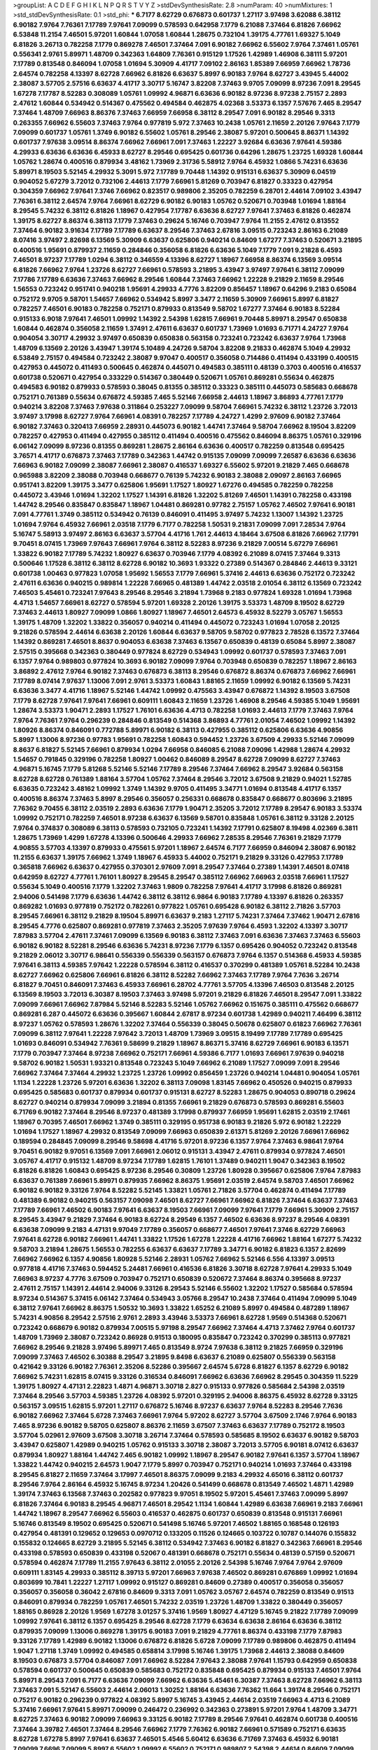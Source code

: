 >groupList:
A C D E F G H I K L
N P Q R S T V Y Z 
>stdDevSynthesisRate:
2.8 
>numParam:
40
>numMixtures:
1
>std_stdDevSynthesisRate:
0.1
>std_phi:
***
6.7177 8.62729 0.676873 0.601737 1.27117 3.97498 3.62088 6.38112 6.90182 7.9764
7.76361 7.17789 7.97641 7.09099 0.578593 0.642958 7.1779 6.21088 7.37464 6.81826
7.66962 6.53848 11.2154 7.46501 5.97201 1.60844 1.07058 1.60844 1.28675 0.732104
1.39175 4.77761 1.69327 5.1049 6.81826 3.26713 0.782258 7.1779 0.869278 7.46501
7.37464 7.091 6.90182 7.66962 6.55602 7.9764 7.37461 1.05761 0.556341 2.9761
5.89971 1.48709 0.342363 1.64809 7.76361 0.915129 1.17526 1.42989 1.46908 6.38111
5.97201 7.17789 0.813548 0.846094 1.07058 1.01694 5.30909 4.41717 7.09102 2.86163
1.85389 7.66959 7.66962 1.78736 2.64574 0.782258 4.13397 8.62728 7.66962 6.81826
6.63637 5.8997 6.90183 7.9764 8.62727 3.43945 5.44002 2.38087 3.57705 2.57516
6.63637 4.41717 3.30717 5.16747 3.82208 7.37463 9.9705 7.09099 8.97236 7.091
8.29545 1.67278 7.17787 8.52283 0.308089 1.05761 1.09992 4.96871 6.63636 6.90182
8.97236 8.97238 2.75157 2.2893 2.47612 1.60844 0.534942 0.514367 0.475562 0.494584
0.462875 4.02368 3.53373 6.1357 7.57676 7.465 8.29547 7.37464 1.48709 7.66963
8.86376 7.37463 7.66959 7.66958 6.38112 8.29547 7.091 6.90182 8.29546 9.3313
0.263355 7.66962 6.55603 7.37463 7.9764 0.977819 5.972 7.37463 10.2438 1.05761
2.11659 2.20126 7.97643 7.1779 7.09099 0.601737 1.05761 1.3749 6.90182 6.55602
1.05761 8.29546 2.38087 5.97201 0.500645 8.86371 1.14392 0.601737 7.97638 3.09514
8.86374 7.66962 7.66961 7.091 7.37463 1.22227 3.92684 6.63636 7.97641 4.59386
4.29933 6.63636 6.63636 6.45933 8.62727 8.29546 0.695425 0.601736 0.64296 1.28675
1.23725 1.69328 1.60844 1.05762 1.28674 0.400516 0.879934 3.48162 1.73969 2.31736
5.58912 7.9764 6.45932 1.0866 5.74231 6.63636 5.89971 8.19503 5.52145 4.29932
5.3091 5.972 7.17789 9.70448 1.14392 0.915131 6.63637 5.30909 6.04519 0.904052
5.67279 3.72012 0.732106 2.44613 7.1779 7.66961 5.81269 0.703947 6.81827 0.33323
0.427954 0.304359 7.66962 7.97641 7.3746 7.66962 0.823517 0.989806 2.35205 0.782259
6.28701 2.44614 7.09102 3.43947 7.76361 6.38112 2.64574 7.9764 7.66961 8.62729
6.90182 6.90183 1.05762 0.520671 0.703948 1.01694 1.88164 8.29545 5.74232 6.38112
6.81826 1.18967 0.427954 7.17787 6.63636 8.62727 7.97641 7.37463 6.81826 0.462874
1.39175 8.62727 8.86374 6.38113 7.1779 7.37463 0.29624 5.16746 0.703947 7.9764
11.2155 2.47612 0.813552 7.37464 6.90182 3.91634 7.17789 7.17789 6.63637 8.29546
7.37463 2.67816 3.09515 0.723243 2.86163 6.21089 8.07416 3.97497 2.82698 6.13569
5.30909 6.63637 0.625806 0.940214 0.84609 1.67277 7.37463 0.520671 3.21895 0.400516
1.95691 0.879937 2.11659 0.284846 0.356058 6.81826 6.63636 5.1049 7.1779 7.091
9.21828 6.4593 7.46501 8.97237 7.17789 1.0294 6.38112 0.346559 4.13396 8.62727
1.18967 7.66958 8.86374 6.13569 3.09514 6.81826 7.66962 7.9764 1.23726 8.62727
7.66961 0.578593 3.21895 3.43947 3.97497 7.97641 6.38112 7.09099 7.17786 7.17789
6.63636 7.37463 7.66962 8.29546 1.60844 7.37463 7.66962 1.22228 9.21829 2.11659
8.29546 1.56553 0.723242 0.951741 0.940218 1.95691 4.29933 4.7776 3.82209 0.856457
1.18967 0.64296 9.2183 0.65084 0.752172 9.9705 9.58701 1.54657 7.66962 0.534942
5.8997 3.3477 2.11659 5.30909 7.66961 5.8997 6.81827 0.782257 7.46501 6.90183
0.782258 0.752171 0.879933 0.813549 9.58702 1.67277 7.37464 6.90183 8.52284 0.915133
6.9018 7.97641 7.46501 1.09992 1.14392 2.54398 1.62815 7.66961 9.70448 5.89971
8.29547 0.650838 1.60844 0.462874 0.356058 2.11659 1.37491 2.47611 6.63637 0.601737
1.73969 1.01693 6.71771 4.24727 7.9764 0.904054 3.30717 4.29932 3.97497 0.650839
0.650838 0.563158 0.723241 0.723242 6.63637 7.9764 1.73968 1.48709 6.13569 2.20126
3.43947 1.39174 5.10489 4.24726 9.58704 3.82208 9.21833 0.462874 5.1049 4.29932
6.53849 2.75157 0.494584 0.723242 2.38087 9.97047 0.400517 0.356058 0.714486 0.411494
0.433199 0.400515 0.427953 0.445072 0.411493 0.500645 0.462874 0.445071 0.494583 0.385111
0.48139 0.3703 0.400516 0.416537 0.601738 0.520671 0.427954 0.333229 0.514367 0.380449
0.520671 1.05761 0.869281 0.55634 0.462875 0.494583 6.90182 0.879933 0.578593 0.38045
0.81355 0.385112 0.33323 0.385111 0.445073 0.585683 0.668678 0.752171 0.761389 0.55634
0.676872 4.59385 7.465 5.52146 7.66958 2.44613 1.18967 3.86893 4.77761 7.1779
0.940214 3.82208 7.37463 7.97638 0.311864 0.253227 7.09099 9.58704 7.66961 5.74232
6.38112 1.23726 3.72013 3.97497 3.17998 8.62727 7.9764 7.66961 4.08391 0.782257
7.17789 4.24727 1.4299 2.97609 6.90182 7.37464 6.90182 7.37463 0.320413 7.66959
2.28931 0.445073 6.90182 1.44741 7.37464 9.58704 7.66962 8.19504 3.82209 0.782257
0.427953 0.411494 0.427955 0.385112 0.411494 0.400516 0.475562 0.846094 8.86375 1.05761
0.329196 6.06142 7.09099 8.97236 0.81355 0.869281 1.28675 2.86164 6.63636 0.400517
0.782259 0.813548 0.695425 3.76571 4.41717 0.676873 7.37463 7.17789 0.342363 1.44742
0.915135 7.09099 7.09099 7.26587 6.63636 6.63636 7.66963 6.90182 7.09099 2.38087
7.66961 2.38087 0.416537 1.69327 6.55602 5.97201 9.21829 7.465 0.668678 0.965988
3.82209 2.38088 0.703948 0.668677 0.76139 5.74232 6.90183 2.38088 2.09097 2.86163
7.66965 0.951741 3.82209 1.39175 3.3477 0.625806 1.95691 1.17527 1.80927 1.67276
0.494585 0.782259 0.782258 0.445072 3.43946 1.01694 1.32202 1.17527 1.14391 6.81826
1.32202 5.81269 7.46501 1.14391 0.782258 0.433198 1.44742 8.29546 0.835847 0.835847
1.18967 1.04481 0.869281 0.97782 2.75157 1.05762 7.46502 7.97641 6.90181 7.091
4.77761 1.3749 0.385112 0.534942 0.76139 0.846091 0.411495 3.97497 5.74232 1.13007
1.14392 1.23725 1.01694 7.9764 6.45932 7.66961 2.03518 7.1779 6.7177 0.782258
1.50531 9.21831 7.09099 7.091 7.28534 7.9764 5.16747 5.58913 3.97497 2.86163
6.63637 3.57704 4.41716 1.761 2.44613 4.18464 3.67508 6.81826 7.66962 7.17791
9.70451 8.07415 1.73969 7.97643 7.66961 7.9764 6.38112 8.52283 8.97236 9.21829
7.00514 5.67279 7.66961 1.33822 6.90182 7.17789 5.74232 1.80927 6.63637 0.703946
7.1779 4.08392 6.21089 8.07415 7.37464 9.3313 0.500646 1.17528 6.38112 6.38112
8.62728 6.90182 10.3693 1.93322 0.27389 0.514367 0.284846 2.44613 9.33121 0.601738
1.00463 0.977823 1.07058 1.95692 1.56553 7.1779 7.66961 5.37416 2.44613 6.63636
0.752172 0.723242 2.47611 6.63636 0.940215 0.989814 1.22228 7.66965 0.481389 1.44742
2.03518 2.01054 6.38112 6.13569 0.723242 7.46503 5.45461 0.723241 7.97643 8.29546
8.29546 3.21894 1.73968 9.2183 0.977824 1.69328 1.01694 1.73968 4.4713 1.54657
7.66961 8.62727 0.578594 5.97201 1.69328 2.20126 1.39175 3.53373 1.48709 8.19502
8.62729 7.37463 2.44613 1.80927 7.09099 1.0866 1.80927 1.18967 7.46501 2.64573
6.45932 8.52279 3.05767 1.56553 1.39175 1.48709 1.32202 1.33822 0.356057 0.940214
0.411494 0.445072 0.723243 1.01694 1.07058 2.20125 9.21826 0.578594 2.44614 6.63638
2.20126 1.60844 6.63637 9.58705 9.58702 0.977823 2.78528 6.13572 7.37464 1.14392
0.869281 7.46501 8.8637 0.904053 6.63638 7.37463 6.13567 0.650839 0.48139 0.65084
5.8997 2.38087 2.57515 0.395668 0.342363 0.380449 0.977824 8.62729 0.534943 1.09992
0.601737 0.578593 7.37463 7.091 6.1357 7.9764 0.989803 0.977824 10.3693 6.90182
7.09099 7.9764 0.703948 0.650839 0.782257 1.18967 2.86163 3.86892 2.47612 7.9764
6.90182 7.37463 0.676873 6.38113 8.29546 0.676872 8.86374 0.676873 7.66962 7.66961
7.17789 8.07414 7.97637 1.13006 7.091 2.9761 3.53373 1.60843 1.88165 2.11659
1.09992 6.90182 6.13569 5.74231 6.63636 3.3477 4.41716 1.18967 5.52146 1.44742
1.09992 0.475563 3.43947 0.676872 1.14392 8.19503 3.67508 7.1779 8.62728 7.97641
7.97641 7.66961 0.609111 1.60843 2.11659 1.23726 1.46908 8.29546 4.59385 5.1049
1.95691 1.28674 3.53373 1.90471 2.2893 1.17527 1.76101 6.63636 4.4713 0.782258
1.01693 2.44613 7.1779 7.37463 7.9764 7.9764 7.76361 7.9764 0.296239 0.284846
0.813549 0.514368 3.86893 4.77761 2.01054 7.46502 1.09992 1.14392 1.80926 8.86374
0.846091 0.772788 5.89971 6.90182 6.38113 0.427955 0.385112 0.625806 6.63636 4.90856
5.8997 1.13006 8.97236 0.97783 1.95691 0.782258 1.60843 0.594452 1.23726 3.67509
4.29933 5.52146 7.09099 8.8637 6.81827 5.52145 7.66961 0.879934 1.0294 7.66958
0.846085 6.21088 7.09096 1.42988 1.28674 4.29932 1.54657 0.791845 0.329196 0.782258
1.80927 1.00462 0.846089 8.29547 8.62728 7.09099 8.62727 7.37463 4.96871 5.16745
7.1779 5.81268 5.52146 5.52146 7.17789 8.29546 7.37464 7.66962 8.29547 3.92684
0.563158 8.62728 8.62728 0.761389 1.88164 3.57704 1.05762 7.37464 8.29546 3.72012
3.67508 9.21829 0.94021 1.52785 6.63635 0.723242 3.48162 1.09992 1.3749 1.14392
9.9705 0.411495 3.34771 1.01694 0.813548 4.41717 6.1357 0.400516 8.86374 7.37463
5.8997 8.29546 0.356057 0.256331 0.668678 0.835847 0.668677 0.803696 3.21895 7.76362
9.70455 6.38112 2.03519 2.2893 6.63636 7.1779 1.90471 2.35205 3.72012 7.17789
8.29547 6.90183 3.53374 1.09992 0.752171 0.782259 7.46501 8.97238 6.63637 6.13569
9.58701 0.835848 1.05761 6.38112 9.33128 2.20125 7.9764 0.374837 0.308089 6.38113
0.578593 0.732105 0.723241 1.14392 7.17791 0.625807 8.19498 4.02369 6.3811 1.28675
1.73969 1.4299 1.67278 4.13396 0.500646 4.29933 7.66962 7.28535 8.29546 7.76361
9.21829 7.1779 4.90855 3.57703 4.13397 0.879933 0.475561 5.97201 1.18967 2.64574
6.7177 7.66959 0.846094 2.38087 6.90182 11.2155 6.63637 1.39175 7.66962 1.3749
1.18967 6.45933 5.44002 0.752171 9.21829 9.33126 0.427953 7.17789 0.365818 7.66962
6.63637 0.427955 0.370301 2.97609 7.091 8.29547 7.37464 0.27389 1.14391 7.46501
8.07418 0.642959 8.62727 4.77761 1.76101 1.80927 8.29545 8.29547 0.385112 7.66962
7.66963 2.03518 7.66961 1.17527 0.55634 5.1049 0.400516 7.1779 1.32202 7.37463
1.9809 0.782258 7.97641 4.41717 3.17998 6.81826 0.869281 2.94006 0.541498 7.1779
6.63636 1.44742 6.38112 6.38112 6.9864 6.90183 7.17789 4.13397 6.81826 0.263357
0.869282 1.01693 0.977819 0.752172 0.782261 0.977822 1.05761 0.695428 6.90182 6.38112
2.71826 3.57703 8.29545 7.66961 6.38112 9.21829 8.19504 5.89971 6.63637 9.2183
1.27117 5.74231 7.37464 7.37462 1.90471 2.67816 8.29545 4.7776 0.625807 0.869281
0.977819 7.37463 2.35205 7.97639 7.9764 6.4593 1.32202 4.13397 3.30717 7.87983
3.57704 2.47611 7.37461 7.09099 6.13569 6.90183 6.38112 7.37463 7.091 6.63636
7.37463 7.37463 6.55603 6.90182 6.90182 8.52281 8.29546 6.63636 5.74231 8.97236
7.1779 6.1357 0.695426 0.904052 0.723242 0.813548 9.21829 2.06012 3.30717 6.98641
0.556339 0.556339 0.563157 0.676873 7.9764 6.1357 0.514368 6.45933 4.59385 7.97641
6.38113 4.59385 7.97642 1.22228 0.578594 6.38112 0.416537 0.370299 0.481389 1.05761
8.52284 10.2438 8.62727 7.66962 0.625806 7.66961 6.81826 6.38112 8.52282 7.66962
7.37463 7.17789 7.9764 7.7636 3.26714 6.81827 9.70451 0.846091 7.37463 6.45933
7.66961 6.28702 4.77761 3.57705 4.13396 7.46503 0.813548 2.20125 6.13569 8.19503
3.72013 6.30387 8.19503 7.37463 3.97498 5.97201 9.21829 6.81826 7.46501 8.29547
7.091 1.33822 7.09099 7.66961 7.66962 7.87984 5.52146 8.52283 5.52146 1.05762
7.66962 0.151675 0.385111 0.475562 0.668677 0.869281 6.287 0.445072 6.63636 0.395667
1.60844 2.67817 8.97234 0.601738 1.42989 0.940211 7.46499 6.38112 8.97237 1.05762
0.578593 1.28676 1.32202 7.37464 0.556339 0.38045 0.50678 0.625807 0.61823 7.66962
7.76361 7.09099 6.38112 7.97641 1.22228 7.97642 3.72013 1.48709 1.73969 3.09515
8.19499 7.17789 7.17789 0.695425 1.01693 0.846091 0.534942 7.76361 9.58699 9.21829
1.18967 8.86371 5.37416 8.62729 7.66961 6.90183 6.13571 7.1779 0.703947 7.37464
8.97238 7.66962 0.752171 7.66961 4.59386 6.7177 1.01693 7.66961 7.97639 0.940218
9.58702 6.90182 1.50531 1.93321 0.813548 0.723243 5.1049 7.66962 6.21089 1.17527
7.09099 7.091 8.29546 7.66962 7.37464 7.37464 4.29932 1.23725 1.23726 1.09992
0.856459 1.23726 0.940214 1.04481 0.904054 1.05761 1.1134 1.22228 1.23726 5.97201
6.63636 1.32202 6.38113 7.09098 1.83145 7.66962 0.450526 0.940215 0.879933 0.695425
0.585683 0.601737 0.879934 0.601737 0.915131 8.62727 8.52283 1.28675 0.904053 0.890718
0.29624 8.62727 0.940214 0.879934 7.09099 3.21894 0.81355 7.66961 9.21829 0.676873
0.578593 0.869281 6.55603 6.71769 6.90182 7.37464 8.29546 8.97237 0.481389 3.17998
0.879937 7.66959 1.95691 1.62815 2.03519 2.17461 1.18967 0.70395 7.46501 7.66962
1.3749 0.385111 0.329195 0.951738 6.90183 9.21826 5.972 6.90182 1.22229 1.01694
1.17527 1.18967 4.29932 0.813549 7.09099 7.66963 0.650839 2.61371 5.81269 2.20126
7.66961 7.66962 0.189594 0.284845 7.09099 8.29546 9.58698 4.41716 5.97201 8.97236
6.1357 7.9764 7.37463 6.98641 7.9764 9.70451 6.90182 9.97051 6.13569 7.091
7.66961 2.06012 0.915131 3.43947 2.47611 0.879934 0.977824 7.46501 3.05767 4.41717
0.915132 1.48709 8.97234 7.17789 1.62815 1.76101 1.37489 0.940211 1.9047 0.342363
8.19502 6.81826 6.81826 1.60843 0.695425 8.97236 8.29546 0.30809 1.23726 1.80928
0.395667 0.625806 7.9764 7.87983 6.63637 0.761389 7.66961 5.89971 0.879935 7.66962
8.86375 1.95691 2.03519 2.64574 9.58703 7.46501 7.66962 6.90182 6.90182 9.33126
7.9764 8.52282 5.52145 1.33821 1.05761 2.71826 3.57704 0.462874 0.411494 7.17789
0.481389 6.90182 0.940215 0.563157 7.09098 7.46501 8.62727 7.66961 7.66962 6.81826
7.37464 6.63637 7.37463 7.17789 7.66961 7.46502 6.90183 7.97641 6.63637 8.19503
7.66961 7.09099 7.97641 7.1779 7.66961 5.30909 2.75157 8.29545 3.43947 9.21829
7.37464 6.90183 8.62724 8.29549 6.1357 7.46502 6.63636 8.97237 8.29546 4.08391
6.63638 7.09099 9.2183 4.47131 9.97049 7.17789 0.356057 0.668677 7.46501 7.97641
7.3746 8.62729 7.66963 7.97641 8.62728 6.90182 7.66961 1.44741 1.33822 1.17526
1.67278 1.22228 4.41716 7.66962 1.88164 1.67277 5.74232 9.58703 3.21894 1.28675
1.56553 0.782255 6.63637 6.63637 7.17789 3.34771 6.90182 6.81823 6.1357 2.82699
7.66962 7.66962 6.1357 4.90856 1.80928 5.52146 2.28931 1.05762 7.66962 5.52146
6.556 4.13397 3.09513 0.977818 4.41716 7.37463 0.594452 5.24481 7.66961 0.416536
6.81826 3.30718 8.62728 7.97641 4.29933 5.1049 7.66963 8.97237 4.7776 3.67509
0.703947 0.752171 0.650839 0.520672 7.37464 8.86374 0.395668 8.97237 2.47611 2.75157
1.14391 2.44614 2.94006 9.33126 8.29543 5.52146 6.55602 1.32202 1.17527 0.585684
0.578594 8.97234 0.514367 5.37415 6.06142 7.37464 0.534943 3.05766 8.29547 10.2438
7.37464 0.411494 7.09099 5.1049 6.38112 7.97641 7.66962 8.86375 1.50532 10.3693
1.33822 1.65252 6.21089 5.8997 0.494584 0.487289 1.18967 5.74231 4.90856 8.29542
2.57516 2.9761 2.2893 3.43946 3.53373 7.66961 8.62728 1.9569 0.514368 0.520671
0.723242 0.668679 6.90182 0.879934 7.00515 5.97198 8.29547 7.66962 7.37464 4.4713
7.37462 7.9764 0.601737 1.48709 1.73969 2.38087 0.723242 0.86928 0.91513 0.180095
0.835847 0.723242 0.370299 0.385113 0.977821 7.66962 8.29546 9.21828 3.97496 5.89971
7.465 0.813549 8.9724 7.97638 6.38112 9.21825 7.66959 0.329196 7.09099 7.37463
7.46502 6.30388 8.29547 3.21895 9.8498 6.63637 6.21089 0.625807 0.556339 0.563158
0.421642 9.33126 6.90182 7.76361 2.35206 8.52286 0.395667 2.64574 5.6728 6.81827
6.1357 8.62729 6.90182 7.66962 5.74231 1.62815 8.07415 9.33126 0.316534 0.846091
7.66962 6.63636 7.66962 8.29545 0.304359 11.5229 1.39175 1.80927 4.47131 2.22823
1.4871 4.96871 3.30718 2.827 0.915133 0.977826 0.585684 2.54398 2.03519 7.37464
8.29546 3.57703 4.59385 1.23726 4.08392 5.97201 0.329195 2.94006 8.86375 6.45932
8.62728 9.33125 0.563157 3.09515 1.62815 5.97201 1.27117 0.676872 5.16746 8.97237
6.63637 7.9764 8.52283 8.29546 7.7636 6.90182 7.66962 7.37464 5.6728 7.37463
7.66961 7.9764 5.97202 8.62727 3.57704 3.67509 2.1746 7.9764 6.90183 7.465
8.97236 6.90182 9.58705 0.625807 8.86376 2.11659 3.67507 7.37463 6.63637 7.17789
0.752172 8.19503 3.57704 5.02961 2.97609 3.67508 3.30718 3.26714 7.37464 0.578593
0.585685 8.19502 6.63637 6.90182 9.58703 3.43947 0.625807 1.42989 0.940215 1.05762
0.915133 3.30718 2.38087 3.72013 3.57705 6.90181 8.07412 6.63637 0.879934 1.80927
1.88164 1.44742 7.465 6.90182 1.09992 1.18967 8.29547 6.90182 7.97641 6.1357
3.57704 1.18967 1.33822 1.44742 0.940215 2.64573 1.9047 7.1779 5.8997 0.703947
0.752171 0.940214 1.01693 7.37464 0.433198 8.29545 6.81827 2.11659 7.37464 3.17997
7.46501 8.86375 7.09099 9.2183 4.29932 4.65016 6.38112 0.601737 8.29546 7.9764
2.86164 6.45932 5.16745 8.97234 1.20426 0.541499 0.668678 0.813549 7.46502 1.4871
1.42989 1.39174 7.37463 6.13568 7.37463 0.202582 0.977823 9.97051 8.19502 5.97201
5.45461 7.37463 7.09099 5.8997 6.81826 7.37464 6.90183 8.29545 4.96871 7.46501
8.29542 1.1134 1.60844 1.42989 6.63638 7.66961 9.2183 7.66961 1.44742 1.18967
8.29547 7.66962 6.55603 0.416537 0.462875 0.601737 0.650839 0.813548 0.915131 7.66961
5.16746 0.813549 8.19502 0.695425 0.520671 0.541498 5.16746 5.97201 7.46502 1.88165
0.168548 0.126193 0.427954 0.481391 0.129652 0.129653 0.0970712 0.133205 0.11526 0.124665
0.103722 0.10787 0.144076 0.155832 0.155832 0.124665 8.62729 3.21895 5.52145 6.38112
0.534942 7.37463 6.90182 6.81827 0.342363 7.66961 8.29546 0.433198 0.578593 0.650839
0.433198 0.52067 0.481391 0.668678 0.752171 0.55634 0.48139 0.57159 0.520671 0.578594
0.462874 7.17789 11.2155 7.97643 6.38112 2.01055 2.20126 2.54398 5.16746 7.9764
7.9764 2.97609 0.609111 1.83145 4.29933 0.385112 8.39713 5.97201 7.66963 7.97638
7.46502 0.869281 0.676869 1.09992 1.01694 0.803699 10.7841 1.22227 1.27117 1.09992
0.915127 0.869281 0.84609 0.27389 0.400517 0.356058 0.356057 0.356057 0.356058 0.36042
2.67816 0.84609 9.3313 7.091 1.05762 3.05767 2.64574 0.782259 0.813549 0.91513
0.846091 0.879934 0.782259 1.05761 7.46501 5.74232 2.03519 1.23726 1.48709 1.33822
0.380449 0.356057 1.88165 0.86928 2.20126 1.9569 1.67278 3.01257 5.37416 1.9569
1.80927 4.47129 5.16745 9.21822 7.17789 7.09099 1.09992 7.97641 6.38112 6.1357
0.695425 8.29546 8.62728 7.1779 6.63634 6.63638 2.86164 6.63636 6.38112 0.879935
7.09099 1.13006 0.869278 1.39175 6.90183 7.091 9.21829 4.77761 8.86374 0.433198
7.1779 7.87983 9.33126 7.17789 1.42989 6.90182 1.13006 0.676872 6.81826 5.6728
7.09099 7.17789 0.989806 0.462875 0.411494 1.9047 1.27118 1.3749 1.09992 0.494585
0.658814 3.17998 5.16746 1.39175 1.73968 2.44613 2.38088 0.84609 8.19503 0.676873
3.57704 0.846087 7.091 7.66962 8.52284 7.97643 2.38088 7.97641 1.15793 0.642959
0.650838 0.578594 0.601737 0.500645 0.650839 0.585683 0.752172 0.835848 0.695425 0.879934
0.915133 7.46501 7.9764 5.89971 8.29543 7.091 6.7177 6.63636 7.09099 7.66962
6.63636 5.45461 6.30387 7.37463 8.62728 7.66962 6.38113 7.37463 7.091 5.52147
6.55603 2.44614 2.06013 1.30252 1.88164 6.63636 7.76362 11.664 1.39174 8.29546
0.752171 0.75217 6.90182 0.296239 0.977822 4.08392 5.8997 5.16745 3.43945 2.44614
2.03519 7.66963 4.4713 6.21089 5.37416 7.66961 7.97641 5.89971 7.09099 0.246472
0.236992 0.342363 0.273891 5.97201 7.9764 1.48709 3.34771 8.62725 7.37463 6.90182
7.09099 7.66963 9.33125 6.90182 7.17789 8.29546 7.97641 0.462874 0.601738 0.400516
7.37464 3.39782 7.46501 7.37464 8.29546 7.66962 7.1779 7.76362 6.90182 7.66961
0.571589 0.752171 6.63635 8.62728 1.67278 5.8997 7.97641 6.63637 7.46501 5.4546
5.60412 6.63636 6.71769 7.37463 6.45932 6.90181 7.09099 7.6696 7.09099 5.8997
6.55602 1.09992 6.55602 0.752171 0.989807 2.54398 2.44614 0.84609 7.09099 7.37464
7.091 8.29546 7.091 1.14392 0.308089 0.380449 0.481389 0.304359 6.45932 2.94006
2.75157 5.81269 6.13569 3.43946 6.21089 7.66963 4.08392 7.66961 8.9724 0.625806
7.37463 7.57677 7.66961 0.578593 0.65084 8.39712 0.813548 0.782258 0.703948 1.60843
6.90182 8.62728 6.90182 7.9764 7.1779 0.989803 1.18968 1.05761 7.97641 6.81826
7.1779 8.29543 6.9864 6.63634 2.26159 1.95691 4.29933 0.416537 8.73301 6.63637
7.1779 6.38112 8.19502 5.37415 7.66963 7.9764 7.17789 6.13569 9.97051 8.62731
0.846091 0.752172 0.668678 0.3703 0.481389 6.55603 1.3749 1.58896 6.90181 7.37463
6.90183 7.465 6.38112 7.17789 8.29546 7.09099 6.1357 0.563158 5.16745 4.02368
4.13397 0.78226 0.541497 1.50531 0.642959 0.642959 0.500645 5.52145 2.75157 4.13396
1.13007 1.28674 8.97233 0.676873 0.752171 7.66962 0.520671 8.29546 7.17789 9.97051
6.63637 6.63636 5.8997 7.37464 7.9764 6.81827 2.64574 6.1357 7.09099 7.37464
8.29546 7.9764 8.29543 8.29546 7.66962 7.09099 7.66962 6.1357 6.90182 0.84609
6.81826 6.81826 6.1357 7.1779 2.67816 5.58913 7.76364 1.54657 6.9864 7.57678
4.18462 11.9837 4.41716 8.29546 0.813546 0.813549 0.732105 0.879934 11.9837 7.17789
1.95691 0.989803 2.03519 2.57515 6.45932 6.21088 4.4713 4.13397 2.47611 8.29545
1.01693 4.02368 1.0294 0.977815 1.56552 1.67278 1.88164 1.23725 6.13569 0.752171
3.43946 9.8498 2.35206 3.97497 2.44613 2.06012 1.22228 0.625807 8.52283 0.520671
0.514367 0.585685 5.89971 7.1779 5.8997 1.05761 7.37463 0.329194 0.977819 6.55603
0.650839 6.90182 1.00463 1.42989 4.7776 1.33822 1.50531 1.09992 0.400517 0.500645
0.400516 7.46502 0.520671 5.74231 5.52146 0.416536 7.37463 6.63636 0.723241 4.4713
0.723241 0.879934 8.29547 7.46501 1.22228 1.01693 2.64573 9.21829 1.4299 7.66962
6.63637 1.0294 3.09514 7.66962 6.81827 6.38112 6.63636 6.90181 1.9047 0.84609
0.879934 7.97637 8.29542 10.784 3.05767 3.39782 2.26159 6.63637 7.9764 0.782255
2.38088 0.445072 0.427953 2.20126 0.869281 0.732105 1.17527 6.45932 1.04481 7.66962
1.09992 1.14392 1.73969 0.45727 0.578593 1.09992 0.642959 0.55634 0.578594 4.47129
2.28931 0.266585 1.23725 0.500645 1.05761 1.09992 0.55634 0.585684 0.752171 7.66961
1.3749 1.62815 7.76361 1.50532 2.35205 2.03518 0.625807 0.695424 7.09099 7.37464
6.63636 5.1049 1.54658 2.20126 8.86374 6.38112 0.81355 0.732103 7.66962 1.42989
7.091 7.76361 6.21089 2.03519 2.61371 2.94006 3.82209 3.05766 8.29546 7.37462
0.813544 0.904052 0.940215 1.60843 7.66962 0.813549 0.55634 0.563158 0.571588 0.977816
1.33823 2.82699 0.879935 0.625806 2.1746 6.556 1.23726 7.1779 0.940215 2.75157
6.63638 5.89971 7.17789 0.813548 10.3693 7.37463 8.86375 6.90183 2.86164 7.091
1.88164 7.17789 2.35206 1.71403 0.3703 0.534942 0.578594 7.66962 1.0866 4.83615
3.67508 7.9764 0.835848 0.618231 2.03518 0.175289 0.246472 0.752171 5.30909 6.38112
0.835847 4.35202 5.37416 1.56552 1.0294 0.625808 0.813549 0.782259 1.05761 0.445072
5.16746 0.48139 7.37464 3.30717 8.62727 2.28931 0.915133 0.856456 0.977817 7.37463
0.48139 0.585684 0.668678 0.904053 5.52146 1.39175 0.356057 0.556339 7.66962 7.46501
1.69327 3.97497 0.601737 0.534942 0.703948 1.01693 0.752172 3.82209 5.74231 0.879934
0.90406 0.86928 1.09992 1.28675 2.47611 1.00462 6.81827 1.14392 1.44741 7.66959
8.29547 6.38112 6.38112 6.90182 6.63637 6.13569 8.19497 7.37463 9.33125 8.62728
7.1779 6.90182 8.62728 7.37464 6.90182 7.09102 7.09099 7.97641 9.21829 8.86375
8.19503 8.62728 0.329196 3.43946 4.13397 2.75157 3.72012 4.29932 2.64573 1.23726
1.3749 5.52146 2.9761 1.28675 0.782259 0.427953 4.96871 1.83145 5.52146 2.22823
5.52145 5.1049 7.17789 6.90182 0.752172 0.296241 0.940215 6.90183 9.33127 6.3811
7.9764 8.62727 8.29545 1.22228 4.29933 0.813549 0.761389 7.66962 8.86376 7.66962
6.90182 7.66961 0.940215 0.940215 1.28675 8.29548 7.97637 1.95691 3.05768 2.94007
2.64574 5.972 6.38112 8.19504 7.66961 7.09099 7.76362 7.66961 8.52277 3.43946
1.88164 8.29549 5.52146 6.30387 6.90182 7.26586 0.578594 2.71826 5.972 8.29545
2.35205 7.66962 7.17789 3.72012 8.29546 8.29546 8.62729 1.71862 2.38088 1.28675
6.90181 5.97201 4.24727 5.37416 4.59385 3.67508 5.74229 2.28931 6.45933 2.86163
4.13397 7.66961 7.37466 6.71767 4.65015 7.66963 7.46501 6.21088 4.18463 7.46499
5.37415 8.62729 5.3091 4.4713 2.26159 7.37466 2.2893 7.66963 8.29547 6.81826
6.63637 0.989807 8.29547 7.9764 2.11659 3.57704 5.1049 0.86928 0.846092 0.813548
0.904049 2.26159 1.01693 0.813549 0.500645 1.54658 10.3693 7.97641 6.2109 1.83145
1.28674 6.13569 1.80927 8.62729 0.601737 8.29546 5.97201 8.19506 8.52286 2.03519
5.52146 7.66962 5.1049 4.59386 0.752172 2.86162 0.879934 3.30718 2.47612 0.951737
0.846091 0.556339 0.676871 2.20126 7.9764 1.17526 7.97641 4.47129 1.01694 4.13396
6.63636 0.752172 5.30909 0.494584 0.609112 0.601736 0.609111 0.879934 3.05767 6.81826
3.82209 3.72012 2.03519 6.90182 7.091 6.63637 5.52146 6.63637 8.19503 2.44614
1.9569 0.782259 4.9687 5.37415 7.37464 7.9764 7.37464 9.33126 7.66962 7.1779
8.29546 7.091 0.556339 7.9764 7.66961 5.52145 0.977823 0.48139 0.48139 0.445072
0.427955 0.400516 6.90182 5.3091 1.52376 1.28674 5.16746 6.90182 7.1779 7.97641
6.1357 6.90182 6.13569 7.57677 8.29547 7.465 7.37463 8.62727 7.9764 1.14391
0.977822 8.29543 0.752171 0.500645 0.578593 0.951739 1.56553 7.97641 6.90182 7.66963
0.752171 7.091 0.514367 7.46501 7.9764 6.90182 7.97641 7.37463 8.29547 7.66962
3.57704 1.9809 0.400517 6.90182 9.2183 7.76364 0.695425 4.59385 0.813548 0.578593
4.13397 1.17527 0.951733 7.46501 1.73968 6.3811 8.62727 9.58703 8.62727 1.54657
6.13567 8.62727 4.96872 5.97201 0.475562 0.395667 7.87984 6.21089 0.585684 0.668678
0.3703 0.416537 6.21088 5.97201 8.97238 7.17789 7.9764 8.97236 6.90183 6.63636
7.57677 7.46501 1.67276 1.78737 0.846091 7.091 7.091 3.05767 2.54398 2.82698
2.57516 2.64574 3.05767 4.24728 7.46501 0.500646 0.520671 0.609111 0.695425 0.625807
7.66962 2.03518 8.29546 2.03518 2.64574 7.37463 8.62729 9.33126 9.33126 7.37466
4.96872 6.63637 11.5228 7.1779 3.97496 0.695425 0.977822 0.8037 0.846091 8.86377
8.8637 1.48708 8.2955 8.52286 0.813552 0.791846 7.09099 0.732105 0.846092 1.05761
2.9761 0.316535 0.365817 7.66961 7.66962 10.7841 4.77761 4.59385 4.47131 4.96872
4.47129 4.4713 4.47129 1.48709 7.17789 0.84609 8.52283 0.782258 8.62725 6.1357
9.21829 5.74232 4.02368 6.55602 8.62728 1.09992 1.54657 1.39175 1.14392 1.44742
1.67278 7.37463 8.07415 7.09099 8.52283 6.63637 7.46501 1.09992 7.66959 8.29546
1.62814 5.52145 5.3091 6.63637 7.66962 0.427955 0.445072 0.33323 7.46502 8.07415
7.37463 1.28674 1.9569 3.30718 0.534942 1.01693 0.723242 3.67508 4.02369 0.385113
0.578594 0.668677 0.977823 6.63637 1.67277 8.97237 7.37463 7.17789 0.457271 0.650839
0.462874 0.494584 0.782259 6.55603 5.97201 8.86374 6.38112 7.37463 0.333229 0.30809
0.30436 0.356057 0.316534 0.333229 0.273891 0.400515 0.316533 0.29624 0.288336 0.342363
0.320413 0.320413 0.273891 0.316534 0.356057 0.316533 0.385112 0.33323 0.284846 0.30809
1.62815 8.29549 6.38112 1.41258 0.951738 0.915131 0.782259 0.782258 0.320412 0.346558
0.253227 5.8997 4.4713 1.80927 1.90471 9.33127 6.7177 2.35205 2.44613 1.78259
1.09992 0.940213 2.31736 2.44614 2.47612 7.091 10.7841 3.82209 2.09096 0.84609
1.01693 3.30718 2.01054 0.346559 6.63636 7.09099 7.17789 6.63637 6.90183 5.52146
7.97641 7.66961 3.30718 0.869282 8.52282 2.86164 8.29546 7.57678 7.17789 7.76361
0.578593 1.1134 6.21089 7.7636 1.4871 0.989807 6.63637 3.82209 3.82208 2.11659
4.13397 2.9761 1.18967 1.09991 5.52146 0.904053 7.87983 1.39175 0.650838 5.97201
8.29545 3.48161 3.43946 0.752171 2.1746 2.26159 2.03518 7.9764 2.38088 5.16746
4.13396 6.90183 8.29546 8.97237 8.29547 9.21829 0.342363 0.578593 0.534943 0.782258
0.578593 7.66962 9.21829 0.835847 6.81827 8.86374 0.940214 6.90183 6.90182 6.38112
0.676872 0.723242 6.1357 8.19503 5.74231 1.05761 1.05761 6.81826 0.676873 0.650839
8.29549 7.09099 2.09097 3.39781 4.29933 7.091 7.37463 0.3703 4.47129 1.39175
2.54398 5.30909 1.09991 4.83615 0.940218 1.32202 3.57705 7.66962 5.97201 1.95692
6.63637 1.17526 5.8997 6.53848 1.17527 0.541498 0.650839 0.67687 0.846089 1.76101
2.47611 3.97496 0.33323 1.09992 1.28675 1.73968 1.4299 6.90182 0.462874 0.695425
0.668678 0.55634 0.625807 0.601737 0.761389 0.752172 6.21089 9.2183 9.33126 2.2893
7.091 1.60843 0.61823 4.47129 0.869281 6.13569 0.534942 6.38112 8.39712 0.395667
0.416537 6.98641 6.90183 6.38113 4.96871 4.77761 3.17996 10.3693 2.64573 1.67277
0.723242 1.54657 1.05761 1.62815 0.642959 0.556341 0.342364 0.541499 0.329196 0.30809
0.316534 0.29624 0.333229 0.329196 0.36042 0.365817 0.308089 0.342363 0.29624 7.9764
7.66962 0.416537 0.578594 0.650838 0.782258 5.97202 6.38114 6.38112 7.97641 6.13569
0.940215 1.0294 7.66962 7.97643 9.58703 0.416537 6.45932 0.879933 1.05761 6.63637
0.879933 1.44742 3.48161 5.30909 4.59385 7.37463 6.1357 6.81827 1.17527 7.97643
1.73968 6.21088 5.37416 7.97643 8.62728 7.17789 7.66961 8.62727 9.97049 7.46498
0.411494 0.3703 2.11659 6.63636 0.457271 0.481389 7.37464 9.58698 5.52146 7.37463
6.55602 8.97237 4.7776 5.74231 7.66962 7.46501 7.9764 5.37416 5.74232 8.52283
8.97236 8.62725 7.9764 7.66962 7.97641 1.54658 8.29546 7.76361 0.676872 1.14391
0.55634 5.97201 0.869281 0.385111 0.86928 1.46908 2.20125 0.940214 1.1134 3.34771
1.05761 1.27117 3.17998 7.17789 1.3749 1.67277 0.977818 0.752171 9.21829 7.97638
7.37463 5.1049 6.81826 7.66961 4.29932 4.77761 10.7841 1.80927 7.46501 3.97497
1.09991 7.9764 7.66962 7.97641 5.8997 7.17789 7.46501 7.37463 6.90183 5.74232
6.30388 1.05761 0.782257 6.63637 7.76361 1.62815 7.17789 2.75157 8.97236 6.81826
6.38112 6.90183 7.9764 7.66962 7.9764 6.63636 8.29545 10.7841 0.752172 0.342363
3.30717 6.81826 1.0294 1.44742 7.46501 3.57704 7.97642 10.7841 6.63636 5.16746
1.761 7.46502 1.01693 0.618231 6.90183 1.83144 7.66961 7.66962 7.87984 6.63637
2.28931 2.26158 1.39175 1.95692 2.03519 4.65015 6.38112 0.940215 0.723242 8.39712
1.39175 0.416537 6.38113 5.30909 1.95691 1.83145 0.84609 6.80003 0.977819 0.879935
7.9764 2.61371 2.26158 1.3749 1.07057 6.55603 6.38112 5.52145 1.28675 1.32202
5.6728 6.90182 6.13569 6.30388 3.62088 8.9724 3.09514 0.411494 1.44741 3.82209
4.83617 1.48709 3.97496 4.41717 8.29546 7.09099 6.81827 5.1049 7.37464 6.1357
7.66962 7.66963 6.63636 6.81827 1.54657 8.97237 1.39175 1.27117 1.54658 6.90182
7.37463 5.89971 7.465 10.6535 8.62727 6.90185 8.29546 6.63636 0.714485 7.57676
1.80928 1.54657 2.03519 6.21089 7.66962 1.60844 2.44614 1.69328 8.29546 7.465
7.76361 0.703947 3.17997 5.45461 1.73969 8.19502 0.578593 0.601738 0.752172 6.13569
7.37463 1.78737 4.96872 1.18967 2.03518 0.94022 1.05761 7.76361 4.13397 8.29545
7.46499 0.703948 1.60843 1.08659 1.14391 1.28675 7.46502 6.38112 7.66962 0.534943
8.62728 11.5229 8.62728 0.601738 0.356058 1.42989 0.915133 5.30909 0.676872 8.62721
0.427954 6.81826 6.55602 6.90183 4.41717 6.81827 9.33126 8.52284 5.89971 5.3091
1.62814 1.27118 7.97641 8.62729 7.7636 7.9764 0.752172 0.534943 8.62727 6.90182
6.63637 0.520672 7.091 7.66962 7.17789 7.66962 8.29545 6.81826 6.55602 6.38112
1.09992 1.4299 0.48139 0.556341 0.462874 1.01693 8.29546 0.676873 0.977825 0.879936
6.81825 6.13569 2.54398 8.52284 8.29546 11.0796 1.09991 0.813548 0.625806 0.500645
0.534942 0.481391 5.23079 1.88165 8.62727 8.62729 6.90183 7.091 6.1357 7.87983
2.1166 2.54398 1.58472 8.29545 6.63637 5.97201 5.52145 6.21089 0.723243 5.10489
4.13396 6.13569 6.90183 7.091 8.97239 8.52287 11.664 1.4871 5.74232 6.55603
9.70451 4.59386 4.71974 7.1779 9.97051 0.445072 6.63635 8.07416 1.28675 6.1357
7.66962 1.48708 8.52279 0.284847 0.487289 5.52145 6.45933 1.54657 1.05761 1.09992
8.07416 7.66961 1.18967 1.05761 1.13006 1.14392 5.16745 1.23726 1.67278 0.835849
3.09514 7.09098 7.09099 7.17789 5.74231 6.63636 7.9764 5.3091 6.90182 8.29543
7.1779 7.76362 7.46501 6.38112 7.09099 6.63637 8.97237 0.55634 1.28675 2.03518
1.39175 1.14392 7.9764 9.21832 7.46502 0.625807 7.66963 7.09099 6.81826 1.42989
7.87983 6.55603 8.29546 8.29546 8.19503 8.62731 4.13396 6.13569 5.52146 7.37463
6.63637 0.601737 5.1049 0.625807 0.813549 0.782258 1.07058 9.9705 7.37464 6.63637
6.55602 7.37463 6.81826 0.33323 7.37463 6.38112 1.4871 7.66962 7.66962 4.13396
8.19502 6.38113 1.09991 1.0294 0.585684 5.74231 6.13569 5.52146 0.76139 1.28675
0.782258 0.846091 7.46501 2.97609 1.4299 8.52283 1.11339 6.63636 0.439684 0.890718
0.385111 3.21895 7.09098 4.96871 8.86374 3.67508 9.21829 7.091 0.8037 7.9764
0.48139 0.494584 0.48139 0.609111 0.91513 3.97496 9.21829 0.915131 1.48709 7.26586
5.97201 6.63637 7.66962 8.97234 1.1134 1.33821 1.60843 0.782259 7.9764 6.38112
8.29547 6.63636 3.05767 6.81826 6.45932 7.37464 0.55634 0.316534 6.38112 7.66962
7.9764 7.37463 7.37464 7.76361 7.091 7.66962 7.09099 6.13569 6.55602 1.3749
9.58705 1.69327 0.556341 2.54398 3.09515 0.514368 7.87984 6.38112 7.97641 7.37466
9.58702 5.74231 2.03519 6.63637 7.37463 6.13569 3.67508 2.78529 0.625807 1.54657
1.3749 1.54658 1.4299 1.18966 1.17527 1.48709 0.977829 2.86163 3.21894 5.37416
4.47131 2.38088 2.03519 3.43946 2.86163 9.21829 9.97049 8.62724 8.29546 5.74232
0.752173 1.39175 1.09992 0.782257 7.66962 8.07415 7.37463 8.62729 7.97641 8.29546
4.59385 6.1357 1.09992 7.09099 7.09099 7.17789 7.1779 6.1357 7.66963 7.37463
5.97201 7.091 7.66962 8.29546 6.90182 7.66962 5.24482 9.2183 8.62729 9.33126
8.29546 6.63637 6.63637 4.7776 3.21895 1.9569 6.13569 6.287 1.62815 1.44742
1.0866 1.05761 7.66962 6.81826 6.55602 7.1779 6.13569 2.11659 7.17789 5.74232
8.29543 7.97639 7.9764 6.3811 5.97202 6.63636 0.650839 6.38112 7.091 7.97643
7.37463 6.71769 7.46501 7.9764 0.462875 0.416536 0.445072 0.416537 0.29624 1.0866
7.09098 1.01694 5.52145 3.21895 7.37463 7.66959 0.813549 0.650838 0.752171 2.44613
7.9764 2.06013 8.62729 7.97643 0.342362 0.30809 0.650838 7.17789 6.38112 1.73968
1.54657 1.4299 0.84609 1.14391 0.752173 1.05761 1.05761 1.17526 1.32202 0.650839
0.977825 6.55602 8.97238 7.9764 6.90182 7.09099 1.62814 8.6273 7.17789 7.37463
4.96872 6.90182 7.091 7.1779 6.63637 6.38112 7.97641 1.67278 2.20126 1.28675
2.44614 5.16745 7.09099 6.38113 0.879936 1.01694 6.45933 10.7841 7.17792 6.45933
0.625807 3.05767 3.57704 4.02369 8.62729 10.3694 7.66958 6.90179 3.48161 7.17789
7.37464 6.81827 7.09099 5.89971 8.29546 7.1779 7.1779 5.74232 6.38113 7.66961
8.29546 6.38113 7.66961 8.52279 7.09099 9.58704 7.091 7.17789 4.59385 7.66962
1.01694 6.90182 9.58702 0.500646 0.520672 0.695424 6.38112 5.67279 7.97641 9.84974
1.18968 0.342363 0.743065 1.73968 1.33822 7.37463 6.90182 6.13569 0.695425 1.76101
0.676873 0.86928 0.940213 1.01693 0.846089 6.38112 0.84609 0.951731 8.39713 7.66959
0.668678 2.64574 7.66962 6.90182 2.71826 3.05767 1.44741 6.81827 6.38112 0.64296
5.30909 0.48139 0.813549 0.81355 0.703947 6.13569 2.54398 1.60844 1.22228 2.4761
3.43947 1.9047 2.06012 3.86893 1.01694 5.74231 0.416537 0.494584 0.732105 1.13007
0.732105 5.972 0.915131 10.3693 2.06013 7.09099 7.28535 7.46499 7.37464 5.30909
7.091 5.67279 7.37463 6.81826 1.48709 8.19503 8.5228 1.93322 0.813549 1.09992
0.752172 6.90181 8.62727 7.76361 1.60844 1.23726 5.97201 5.3091 3.30719 1.42988
0.714486 6.71768 0.601737 7.46501 1.05761 8.29542 7.37463 7.66962 6.55602 9.21828
7.37463 6.63636 8.19502 7.37463 7.66962 6.38113 8.62727 6.63637 8.97234 7.66962
6.13569 0.601737 0.752169 0.703948 0.84609 8.29546 1.32201 2.03519 7.091 1.18967
1.28674 1.07057 0.951741 8.86374 7.09099 4.65016 4.29933 5.8997 7.091 0.951736
0.534942 0.904049 1.1134 0.676872 7.1779 0.703947 7.97641 7.9764 0.642959 1.22228
2.11659 5.23079 7.37463 0.723241 0.462875 1.54658 8.97237 4.59385 7.46501 7.37463
8.19503 7.66961 6.55602 8.19503 7.66962 8.29545 5.89971 7.66962 8.62727 7.17789
5.97201 7.37464 6.90181 5.8997 7.37464 7.9764 0.650839 6.81827 7.09099 6.81827
6.13569 7.87984 8.29545 0.534942 7.6696 4.29933 4.41717 7.091 5.58912 9.97049
1.09992 1.0294 1.28674 8.29546 4.35202 0.534942 0.625807 8.29546 1.01694 8.19503
7.66963 6.38113 6.63639 7.66962 6.90182 6.55603 8.29546 7.9764 7.46501 6.63636
2.11659 6.13569 6.13569 6.63637 6.90182 6.38112 5.58912 6.7177 5.74231 6.90182
7.17789 5.74231 7.66962 8.29546 10.3694 2.31736 2.38087 6.2109 8.07415 8.62727
0.578593 0.609112 9.2183 0.782257 8.62727 7.97641 1.18967 9.70451 8.86374 7.66959
6.38109 7.3746 6.90182 9.21829 8.29546 7.1779 0.520671 0.879934 1.76101 7.66962
7.76361 0.578593 10.7841 1.01694 1.95691 7.46502 6.7177 0.578592 0.585684 0.625806
0.55634 0.481389 0.55634 0.462875 0.601737 1.83145 2.17461 1.9047 0.685165 0.879934
10.4964 1.01693 1.28675 2.26159 6.21089 0.977823 0.462874 7.37463 3.97496 5.89971
7.37463 8.19503 1.60843 0.246472 7.76361 7.1779 6.63636 2.86163 7.37464 1.69327
9.97047 1.05761 2.38087 5.1049 2.86164 4.65014 4.24727 6.71769 7.76362 0.703948
0.869281 3.05766 6.90182 0.84609 0.977822 0.813549 7.9764 0.534942 0.541497 0.445071
9.58703 7.091 7.09099 1.33821 0.813549 2.09097 1.60844 1.28675 1.44741 2.1166
7.37463 6.38112 5.30909 2.11659 0.385111 0.342362 0.416537 0.445072 0.487289 0.445072
0.462875 7.9764 9.21829 6.38112 7.37464 6.1357 8.62729 7.09099 6.38112 8.29546
0.723244 8.39711 6.81826 6.81826 8.62728 7.09099 0.27389 0.284845 0.263357 6.63636
6.1357 3.17998 1.62815 1.14391 4.13397 0.904055 4.83615 6.81823 5.30909 0.316534
0.676873 1.60843 7.9764 8.29545 7.091 2.94005 7.97641 6.90182 7.46502 7.66963
1.76101 8.29547 4.02369 3.05766 9.21829 4.90856 7.97641 0.445072 0.625806 3.82208
6.1357 6.38112 6.81826 3.82208 1.4299 6.21088 0.703948 1.44741 1.67278 8.29546
0.578593 1.28675 1.28674 1.83144 5.97201 5.972 6.81826 2.71826 6.30386 1.3749
1.67277 3.48162 2.2893 7.66961 1.48709 7.97643 7.9764 2.9761 0.78226 1.27117
6.13569 6.13569 0.703948 5.16747 8.29546 8.62725 6.63637 7.9764 6.90183 0.578595
6.38113 8.19503 8.07415 2.38088 1.05761 1.48708 6.38112 4.29933 2.67816 1.90471
0.650839 7.9764 1.14391 7.66962 7.57676 0.879933 4.4713 2.35205 1.3749 2.26159
4.29933 4.7776 2.03519 0.64296 0.48139 0.695424 2.9761 1.50531 0.385112 0.450527
0.55634 0.813549 8.39712 7.46501 7.37464 7.9764 0.601737 0.329196 6.90183 8.86374
7.37463 7.9764 0.48139 0.534942 7.97641 2.28931 6.81827 8.52284 6.38114 7.17789
1.80928 0.556339 6.63637 7.66962 7.97642 2.17461 4.90856 4.29933 3.30717 6.81826
0.879933 2.35206 4.41717 4.83616 4.59385 5.89971 8.29546 7.09099 0.585683 7.46503
0.695425 7.37463 7.9764 0.625808 7.46499 7.66961 6.90184 5.16746 1.44742 1.14392
5.67279 3.53373 6.38113 7.66962 7.66961 6.13567 1.3749 1.67277 2.2893 0.625806
0.8037 0.650838 4.96871 0.782257 7.9764 8.62725 9.21828 1.67277 0.601737 6.9018
0.416537 0.3703 8.29545 3.30717 2.38088 2.20125 9.97052 0.25633 2.09097 5.97201
5.52146 6.1357 6.63636 5.16746 9.70452 6.21089 6.90183 3.17997 7.97638 0.541498
1.22228 1.95691 6.63638 6.63636 6.38113 6.38112 8.29546 7.37463 7.37463 6.90183
7.17787 0.676873 7.9764 7.37463 0.55634 0.676872 2.38088 0.541499 0.761389 0.723242
1.25243 0.869278 0.625807 4.96872 3.57704 2.64574 0.427953 1.14392 0.197176 0.168549
0.180094 4.59386 1.46516 2.54399 2.20125 1.76101 8.97237 5.74231 4.29933 1.25242
4.47129 5.97201 1.80926 0.320413 7.17789 7.1779 1.28675 1.18967 1.50532 1.13006
1.27116 7.97641 1.17527 1.0294 0.625807 0.556339 0.541497 5.74232 1.01693 1.01694
1.30253 0.45727 0.243487 0.33323 0.273891 0.904053 0.782255 0.625806 1.27116 1.17526
0.563159 1.09992 1.08659 0.55634 0.578594 7.66961 6.63637 0.846091 0.723241 3.82208
0.556341 2.01054 1.42989 3.09515 8.86374 7.66961 3.53373 0.676873 0.48139 1.80927
1.09992 5.972 0.385111 5.89969 0.782258 0.835848 0.534943 5.37417 3.82209 3.09515
0.427954 1.32202 3.57703 7.66962 7.37464 5.74231 5.74232 4.96871 6.38112 0.782258
4.96871 8.97237 1.32201 6.45935 0.481389 7.66961 7.091 5.81269 0.940215 2.09098
1.33822 1.42989 0.782259 5.16745 8.62727 9.33127 6.30386 8.97238 6.1357 1.14392
6.81826 6.90182 9.97051 0.813549 1.32202 0.695425 0.879931 7.37463 4.59385 7.76361
5.30911 7.17789 8.29543 5.1049 4.96871 8.86375 8.62728 3.72012 6.90182 6.21086
6.38113 6.71769 8.29546 1.54658 1.54657 8.62728 8.29546 1.22227 7.66959 0.416537
1.50531 2.54397 1.69328 6.21089 7.76361 5.52146 1.9569 0.977824 1.67277 0.534942
2.82699 0.846091 0.676872 0.578593 0.803699 0.904053 0.534942 0.879934 0.782258 0.835848
3.34771 2.57516 0.879934 0.752171 3.43946 0.563157 0.752171 0.601737 0.534943 0.813549
0.752171 0.879935 0.481389 0.450526 1.73968 0.541498 1.60844 0.514368 5.52146 7.37463
1.35825 7.09099 6.90181 7.46501 6.90182 6.71769 8.86374 2.03519 0.772786 5.16747
3.97497 2.20126 6.38112 7.17789 7.97643 8.19502 9.58698 1.18967 1.28675 1.3749
1.37489 1.05761 1.28675 1.28675 2.14253 3.30717 6.90184 9.97051 8.52284 6.55602
0.879932 8.19503 2.20126 0.879934 1.54658 7.66962 7.9764 6.90183 6.1357 2.01054
6.38113 7.97643 7.66962 1.3749 7.37463 8.29545 1.80927 0.813549 7.37463 6.21089
6.81826 6.30386 7.76362 5.67279 6.1357 7.09098 7.09099 7.09099 6.63638 7.66962
6.38112 2.03519 3.57704 3.43946 0.342363 8.62728 6.63637 7.97637 0.732103 3.67507
2.09098 4.65015 2.64574 1.01693 4.4713 0.462875 8.29546 7.17789 7.66962 7.091
2.41006 0.609111 6.30386 0.782257 6.45932 7.09103 7.37463 7.46502 8.29546 4.02369
8.62729 6.38112 7.6696 6.13567 7.46501 7.46501 3.57704 10.7841 8.62727 7.091
7.97641 0.500645 2.75157 3.97497 9.70452 6.90183 0.3703 7.66962 7.09099 0.676873
0.695425 7.66959 6.38112 4.83616 6.38113 1.28675 1.09992 1.09992 1.27118 0.76139
0.772788 0.427953 0.48139 0.940215 1.22228 0.427953 0.578593 7.66962 1.05761 6.90183
8.52284 9.2183 7.37463 6.21089 8.52282 8.29545 8.29545 3.82208 5.8997 9.97045
3.97497 1.4299 7.17789 6.63636 0.752171 4.65015 0.782258 6.90183 6.45933 7.66961
0.433199 3.97497 6.90182 5.8997 0.879934 6.90182 0.869282 8.29547 5.67279 5.30909
0.723241 7.66961 8.62728 7.17789 6.13567 4.7776 8.97236 5.97201 1.01693 0.162065
3.82208 4.02369 2.26159 0.273891 0.284847 0.270575 7.76363 0.475562 1.05761 1.14391
1.60843 1.3749 1.85886 8.9724 6.1357 5.74232 1.80927 6.81827 6.81822 8.52286
7.66959 0.752171 3.21895 6.13569 5.52145 5.74231 4.29932 0.578594 0.977824 1.14391
6.38109 0.977826 0.940209 3.57704 2.54398 0.61823 3.14148 1.18967 6.38113 8.62727
6.81826 8.86374 1.56553 3.48161 9.97051 6.90182 7.37463 7.17789 7.66961 4.83615
5.52146 5.37415 7.37463 7.97642 7.17789 7.9764 7.17789 7.37463 6.1357 7.9764
0.650839 5.16745 8.97236 5.52146 8.62728 9.3313 8.29546 7.17789 12.9616 2.38088
1.28675 4.29933 2.03519 4.83615 7.37464 8.52279 0.601738 7.9764 6.30386 9.58702
6.63637 7.09099 0.457271 6.90182 7.97642 0.500645 0.8037 7.9764 2.09096 2.94006
7.97641 0.915132 0.500645 0.904058 8.19502 0.356058 0.346558 0.433198 2.47612 4.13397
0.416536 3.91633 4.96871 7.46501 5.16746 3.72012 4.96871 0.813547 0.695424 8.86374
0.904051 1.73968 4.29932 2.28932 9.33126 8.97237 7.37464 7.66961 9.21825 7.37464
6.90182 8.19504 6.38112 3.67507 4.47131 3.82209 3.67508 1.3749 6.1357 6.38113
7.1779 6.90182 0.356058 5.6728 1.44741 6.38112 0.879934 0.55634 0.869282 1.32202
1.60844 2.1746 1.18967 5.58913 8.62729 2.01055 9.58701 3.21895 5.972 0.904051
1.05762 0.782258 1.44742 0.500647 1.95691 0.668678 1.95691 6.55602 7.46501 7.97643
7.66962 6.90183 7.66963 7.66959 1.3749 0.782258 0.427953 4.41717 2.2893 0.625806
0.308089 1.09992 4.13397 1.60844 6.4593 6.90182 5.74231 6.1357 11.5228 7.17789
7.87983 6.38113 6.38111 7.97641 6.81826 5.97202 1.85888 0.695424 0.703947 4.13396
2.94008 4.77761 3.82209 3.30718 4.29933 4.29934 6.38113 6.7177 4.41717 5.37417
4.65016 5.16746 1.05761 1.14392 0.676872 7.97638 5.8997 8.97238 8.29546 8.62727
5.6728 8.62727 7.37464 7.97638 8.86375 7.66962 6.90182 9.84979 2.67816 7.17789
6.81826 5.89971 2.38087 0.609112 0.668678 0.541498 0.618231 8.29547 3.43947 2.47611
0.642959 0.650838 0.329195 0.329195 2.26159 0.977822 6.63636 1.09991 7.9764 7.37463
7.9764 8.19505 8.29546 0.977824 7.97641 7.66961 8.29546 7.09099 9.70451 7.66961
7.09099 8.19499 2.26159 8.62729 7.09099 8.62729 7.37463 6.38113 4.59385 9.2183
6.63636 8.52284 8.97238 7.66963 0.462875 0.585684 5.3091 8.29542 0.823519 1.60844
7.09099 8.29546 1.88164 6.38113 7.091 0.752171 0.650838 7.87983 7.46501 7.9764
3.97496 7.37464 2.35206 6.90182 8.62728 8.29546 5.45462 7.46502 5.6728 7.66962
7.1779 6.63637 7.091 6.81826 8.29546 5.6728 8.29545 6.90182 7.66963 7.09099
6.90182 6.63636 7.9764 1.69327 2.64575 0.520671 6.38112 7.37461 6.63636 9.58702
8.62727 5.58913 0.8037 0.782258 6.38112 0.732106 7.17789 1.22228 7.37463 0.989808
1.0294 0.752171 2.2893 7.66962 6.63634 1.48709 7.46501 9.97054 1.44742 1.39174
0.534941 0.48139 8.29546 7.9764 7.9764 7.66961 7.09099 3.34771 7.66962 5.37416
6.45933 0.475561 0.385112 4.53824 7.9764 1.88164 2.09096 8.19502 4.96872 0.977824
0.676872 0.462875 0.48139 0.578593 0.541497 0.633476 0.578593 0.500644 0.520671 0.585685
0.520671 0.500645 0.556341 0.695424 0.514367 0.514367 0.601737 0.676873 0.601738 0.514368
1.25242 7.97641 0.772788 0.676873 0.813545 6.1357 7.37463 9.33124 7.37463 7.66962
6.3811 6.38113 6.1357 7.46504 0.977819 0.668679 0.752172 7.66961 9.97052 1.25242
1.33822 1.3749 1.18967 3.26714 3.26713 2.28931 3.39783 7.091 4.41716 6.21088
6.38112 0.676872 0.846091 0.263356 5.58912 6.21086 8.29547 1.5053 4.41717 1.56552
2.2893 7.66962 6.90182 1.48709 7.87983 6.63636 7.37463 0.989799 1.69327 0.263357
0.356058 0.427954 0.879938 0.904049 1.14391 1.76101 4.41717 0.940215 2.44613 1.98088
6.21089 3.67508 4.77761 4.90855 5.52146 4.71976 6.38113 0.676872 1.32202 0.320413
0.304359 0.29987 0.752172 0.904053 7.17789 6.90183 0.940218 0.284846 0.284846 1.14391
6.55603 0.723243 0.98981 5.1049 3.17998 1.33822 1.28675 5.16746 0.219112 6.38112
1.33821 0.951741 0.879933 0.940211 1.05762 8.62728 6.38115 4.96871 0.462875 7.97641
8.97237 7.37463 0.534942 0.609113 0.601737 0.38045 0.445072 0.385111 7.9764 0.594452
1.88164 6.38112 7.46502 7.091 7.1779 6.90183 3.57703 9.97049 9.21829 2.26159
1.67276 1.62815 1.48709 1.17527 1.1134 1.44742 0.514367 0.25633 0.846091 1.05761
1.27117 0.500646 0.520671 0.55634 2.6137 3.05767 6.63636 0.668677 0.541499 11.5229
1.20425 5.97199 7.87984 6.1357 7.66962 7.37464 7.76362 0.650839 0.64296 2.17461
1.73968 1.27116 0.481389 0.940214 3.97498 4.073 7.66963 1.83145 3.43946 7.66962
7.37464 5.52146 6.45932 7.37463 4.96871 0.752171 4.13397 5.6728 6.30387 6.90182
0.904052 0.723242 1.09992 6.13569 7.37464 7.87984 7.09099 8.29547 5.89971 7.9764
0.48139 0.500644 1.48709 6.90182 6.63637 5.37415 0.940215 1.3749 7.46501 5.8997
6.90182 1.30252 2.03518 7.66963 5.74232 9.21829 2.82699 5.97201 1.95691 1.39175
3.67508 3.97497 5.89971 6.13569 6.38113 6.90183 0.879934 1.65252 1.09992 0.55634
0.462875 4.59385 0.915131 8.97236 1.09992 6.13569 7.66961 6.90183 7.9764 7.09099
7.66962 5.3091 7.66962 6.63637 6.06142 3.97497 1.14392 3.30717 2.97608 5.1049
4.96872 4.96871 7.091 7.66961 7.66961 7.66962 7.97641 1.05761 1.17527 7.46501
9.33125 5.37416 6.90185 1.73967 8.62728 6.13569 7.9764 7.091 7.9764 8.29546
1.27117 6.63637 8.29546 3.97497 7.37462 1.28674 1.48709 0.30809 7.37462 0.601738
7.97641 1.32202 0.601737 8.29542 6.63638 9.58705 7.66962 0.514368 0.846091 11.0797
2.03519 5.8997 0.752171 0.695425 7.9764 6.63637 3.3477 4.7776 5.52146 1.01693
7.46501 6.81826 4.29932 8.07416 7.66959 6.63637 2.03519 7.09099 7.37463 5.74232
7.66962 7.66962 7.37464 6.63636 7.465 1.30252 7.1779 7.66962 7.9764 0.329196
7.97637 7.3746 7.17789 0.752171 0.585684 0.772788 0.904053 7.66962 0.915132 0.940212
1.58471 6.90182 9.33127 1.69328 0.462874 7.66963 7.37463 0.64296 6.81826 7.46501
2.26159 6.55603 7.1779 8.19503 6.63636 7.87984 6.81827 7.17789 6.38112 1.88164
7.66962 9.33126 7.37463 6.38112 6.90182 0.514369 7.37461 0.30809 8.19503 1.39175
6.1357 7.46501 6.1357 8.29545 1.05761 7.37463 7.17789 9.21829 6.45933 7.97641
6.55602 6.55601 3.97497 2.26159 1.56552 4.59386 1.23726 0.676872 0.803699 1.14392
2.75157 3.21895 2.54398 5.972 2.86164 8.62728 7.9764 6.63635 1.3749 3.97497
3.97496 6.81826 4.13397 0.951733 7.37463 6.90182 6.13569 5.89971 6.1357 2.35205
0.703947 0.989816 0.803699 2.38089 0.411494 0.385112 0.445071 8.29546 7.37463 9.58701
6.90183 7.66961 7.66961 7.9764 0.84609 0.703948 1.69327 0.462875 0.342362 0.433198
5.97201 3.39782 3.77581 1.93321 7.1779 1.14392 6.63636 8.07415 0.601737 0.723243
0.813549 2.35206 2.38087 1.69328 1.01694 7.97641 0.55634 1.48709 2.54398 7.66962
7.09099 7.97642 3.57704 0.782255 7.66959 6.2109 6.38112 8.52283 7.37463 6.63636
7.66962 6.63637 6.21089 7.37463 8.73303 5.1049 8.29546 6.63636 1.01694 9.70455
7.37463 8.19503 1.88165 8.62728 5.52145 7.37464 0.915133 7.97641 0.752171 6.63637
7.37464 3.21896 8.29546 0.879934 7.17791 9.70451 7.9764 7.09099 7.46502 9.33127
0.427955 0.292654 1.67278 1.50532 6.81824 7.17792 8.97237 6.30387 7.9764 2.57517
4.90856 9.58701 7.37464 2.78529 2.75157 7.17789 4.24727 4.29932 5.52146 4.41717
5.52146 4.65016 3.82209 7.37463 0.84609 0.813549 7.37461 0.723243 0.904052 0.782259
6.38112 4.90856 0.782255 3.09515 8.86375 5.52146 7.97638 7.26586 7.9764 0.55634
0.752172 8.62729 3.30718 0.601737 0.904052 0.732105 0.940214 0.81355 0.904058 2.1166
0.329195 3.67508 7.37463 7.66962 6.45933 7.091 0.541498 0.940215 0.33323 4.08391
5.52145 3.3477 0.633476 0.55634 5.89971 4.47129 5.30909 10.3693 6.30387 6.30387
7.1779 7.66962 1.44742 6.1357 5.58912 1.95691 6.90182 7.37464 6.90183 6.287
8.19503 0.500645 2.28931 0.427953 0.3703 7.9764 7.1779 2.86163 3.30717 7.091
8.97238 7.66962 8.29547 7.17789 7.09099 6.63637 5.37416 7.87983 5.52146 7.37464
7.37463 2.2893 2.44614 1.50531 2.82698 1.88165 2.03518 2.26159 1.56553 2.11659
1.9569 2.17461 0.411494 7.37464 8.52284 0.84609 1.04481 0.869278 0.977822 0.951738
6.63637 0.703945 1.56553 0.55634 0.416537 0.84609 0.55634 0.55634 0.977819 1.69328
6.90182 2.20126 2.64574 4.29932 0.329195 2.54397 2.03518 1.9047 1.761 2.1166
2.64575 0.462874 2.2893 2.03519 2.28931 3.43946 3.82209 5.16746 4.02368 3.05768
2.20126 6.287 4.65016 2.64574 5.52146 7.97641 0.695424 0.8037 0.210685 7.37463
7.37464 8.97237 7.46501 7.37463 7.465 8.07413 7.66962 7.465 0.385111 0.462875
1.09991 7.97637 5.1049 1.18967 1.42989 0.989805 3.86893 0.481389 0.500646 7.76361
2.54397 6.13569 0.940213 8.29548 6.38112 2.2893 0.81355 2.20125 2.89671 0.813548
1.88165 1.18967 7.37463 6.71768 1.14392 1.05761 7.37463 7.9764 6.1357 8.52282
8.29546 5.3091 0.288337 4.59386 8.19502 0.676873 0.846094 1.27116 8.62728 5.52146
3.53373 4.13397 4.65015 5.97201 7.37463 4.59385 7.9764 1.01693 6.63636 2.64574
9.33126 7.37463 9.33127 8.97237 7.66962 7.37464 6.55603 7.66962 9.97051 0.940214
0.514368 0.61823 0.723241 6.63637 1.13007 6.45932 1.18967 2.2893 3.21894 2.28931
6.38112 7.97638 7.17792 5.74234 1.46516 7.9764 6.81829 8.52283 7.66962 0.835848
2.9761 8.29547 8.62727 7.97641 7.37463 7.66964 7.66961 6.38113 4.24728 1.05761
1.50531 6.63637 8.86377 7.09102 8.97234 4.77761 4.9687 4.96871 4.59385 1.09992
1.76101 7.465 7.97641 7.37463 7.37463 0.48139 6.90182 1.18967 1.09992 1.27116
2.44614 2.86163 0.835847 0.84609 2.64574 6.63636 0.752172 0.416537 0.395667 0.427953
0.427954 0.462874 0.3703 0.445072 0.351747 0.3703 2.54398 1.98089 1.08661 1.62815
1.88165 5.52146 3.53373 5.3091 8.29547 7.66962 7.66962 2.17461 0.475562 7.66961
1.05762 1.18967 7.66962 1.69328 1.18967 7.1779 5.16746 6.63636 7.66962 1.09992
1.32202 4.47129 4.18462 0.977817 9.21829 7.76364 4.18464 6.38112 7.09102 5.74231
6.90182 6.38112 3.72012 1.56553 4.29933 1.05762 7.97641 6.38112 6.80003 0.520672
6.90181 0.500646 7.46501 6.81826 6.45932 5.6728 6.38112 7.37463 7.66962 8.19504
5.89971 2.94008 9.2183 8.97237 0.732105 0.64296 7.37464 4.24727 0.48729 6.1357
0.342362 0.48139 7.66961 1.0294 1.09992 7.09099 5.37416 8.62729 5.52146 2.1746
4.59386 7.465 8.29546 3.05767 0.915129 0.951734 4.47129 3.67508 6.90184 4.13397
6.98641 7.66962 8.62727 3.17997 5.74231 5.4546 3.97497 5.74232 3.82208 7.66961
7.97641 7.1779 7.66962 0.803699 0.846092 5.8997 1.05761 7.7636 7.37463 1.54657
3.57704 2.75157 4.13397 0.462875 1.73969 7.66962 6.30386 6.38112 7.37463 6.63637
3.57704 6.90183 5.58912 6.38112 7.66956 6.55603 7.37463 6.90182 7.17789 8.29546
7.09099 7.37463 6.81826 6.81826 0.3703 0.650839 0.462875 0.500646 0.457271 2.38088
6.90182 0.940215 0.427953 0.427954 0.481389 0.625807 0.61823 1.09992 2.94007 9.97042
1.01693 0.951738 1.17527 0.55634 3.82209 5.52145 5.58913 7.76358 5.74231 0.514367
0.445071 6.9864 8.07415 4.13396 4.65016 5.89969 0.520671 7.97637 8.195 0.668677
5.16746 3.82208 9.21829 0.468548 0.782258 0.246472 0.601737 0.433199 7.17789 7.97641
5.37416 8.62727 8.29547 6.63637 7.66963 5.30909 2.26159 7.46501 0.514368 1.4299
2.03518 5.37416 6.38112 8.62728 0.3703 9.21829 8.19502 5.74231 6.13569 6.63636
6.45933 8.29546 5.30909 7.9764 0.650839 0.650839 0.723241 1.01694 0.813548 0.732105
0.752171 8.29546 7.37463 1.07057 0.915133 7.97641 7.091 6.13569 6.9018 6.90182
6.38112 5.67279 4.77759 5.58913 5.972 8.39712 6.63636 5.52146 8.86374 1.15793
7.17789 7.37462 7.9764 6.63636 6.45932 2.11659 0.926346 7.465 0.940211 1.13006
0.8037 0.84609 0.846097 1.67278 1.09992 3.05766 0.433197 0.633476 1.0294 1.39174
1.05762 0.904058 1.01693 0.813545 0.76139 1.32202 0.803699 1.27117 2.35206 8.86374
10.0927 5.52146 9.21829 10.3693 7.87983 7.37464 7.09099 7.97641 8.29546 8.52283
1.3749 1.09992 9.21829 7.66962 8.29546 0.625807 4.59386 4.59386 5.972 4.59386
1.17527 0.879938 1.88163 0.915131 1.17526 1.05761 0.846092 1.15793 0.940211 2.09097
0.904049 6.13572 7.17789 7.46501 1.761 5.972 4.24727 6.90185 8.29546 9.97049
7.66963 6.63636 7.66965 7.97641 7.97637 1.85886 4.29934 3.17998 1.33822 5.97201
2.54398 3.09513 1.95691 1.14391 1.1134 1.01693 1.05761 6.63636 7.37464 7.97642
3.57704 8.97237 1.54657 1.05761 5.1049 6.38112 7.37464 1.62815 6.81826 8.86374
9.21831 6.21089 6.13567 5.16746 1.0294 7.37463 8.29546 8.29546 7.97641 8.19503
8.62725 9.9705 0.433199 8.86375 9.58703 9.58703 9.21829 7.66962 7.97641 7.37463
2.41005 7.66962 3.57704 5.16745 1.23726 3.05766 6.45933 0.752171 0.846091 6.63636
3.48162 8.52282 3.67508 3.05767 2.57516 4.83616 6.38112 7.87983 6.13567 1.01694
9.21826 4.24727 2.20126 0.782258 8.29546 6.38112 0.625807 1.88164 0.84609 0.752171
0.732105 0.835848 7.66961 7.66962 0.752172 7.465 9.21829 9.21829 0.416537 0.494584
7.9764 9.33125 2.75157 5.30908 4.96872 0.433199 2.20126 7.091 0.977819 2.9761
4.77761 5.8997 0.813547 1.05761 1.18967 7.09099 7.17789 6.90183 3.82208 4.7776
1.4299 1.13006 0.304359 1.60843 7.37463 6.63637 6.81827 6.90182 8.29547 6.90183
7.37464 6.81827 9.58706 5.89971 0.342362 0.411494 0.342363 0.445073 0.246472 0.61823
0.342364 0.94022 3.92684 4.59385 0.752171 6.7177 4.29933 1.18967 0.977822 1.09992
7.37463 1.01694 1.69327 7.66962 0.791844 1.13006 2.20125 0.977829 0.752172 0.904052
0.835847 2.2893 8.29545 0.333229 6.90182 7.37463 3.43946 8.19502 6.13569 6.63637
7.37463 8.62727 7.09099 6.13569 7.26586 6.90183 5.8997 8.19502 6.06142 5.52146
9.7045 7.17787 0.55634 1.48709 2.44613 1.01693 0.534943 0.676874 6.71769 3.86893
7.9764 6.63637 5.8997 7.37464 4.65015 7.37464 7.9764 0.813549 6.81825 1.73968
7.9764 1.17527 1.22227 1.18967 7.66961 6.21089 6.63636 0.556341 9.58702 7.87983
9.58702 7.09103 0.411494 2.1166 2.86162 0.869281 7.66961 6.38112 7.37463 6.13569
1.13007 0.578594 1.37489 0.915133 1.09991 0.856458 2.9761 9.58701 0.977823 0.723242
5.37416 6.38112 9.58703 9.8498 7.09099 5.6728 5.52146 2.54397 6.63636 8.29546
1.80928 0.329195 9.58702 9.21829 7.17789 6.63637 7.9764 1.32202 2.11659 0.548134
0.601737 0.534942 0.76139 2.64574 1.28675 4.77761 1.14392 6.13569 6.90182 5.8997
0.400516 8.97237 0.695425 0.650839 0.578594 0.585684 0.541498 0.450527 0.500646 0.563158
0.609111 0.520671 0.520671 0.752171 0.625806 0.782257 0.609111 0.500645 0.500645 0.676872
0.791845 0.194791 0.411494 2.54398 5.74232 0.846091 0.869281 1.0294 0.791846 0.752172
1.05761 8.195 1.22228 0.411494 0.411494 1.88164 0.400517 0.385112 0.338218 0.374838
5.58913 5.3091 5.52146 6.38113 6.38113 6.21091 5.16746 7.091 7.97641 6.81827
7.09099 6.1357 5.74232 7.1779 8.97237 6.63637 7.66962 7.66962 7.37463 8.29546
1.01694 7.46501 5.1049 3.57703 7.66962 0.813549 2.1746 1.67278 3.72012 6.38112
8.52284 6.13569 6.38113 5.74232 6.21089 1.80927 0.879936 1.14391 0.856459 1.58471
0.904052 2.54399 8.62728 0.752171 7.66961 6.38112 6.81826 7.9764 7.09099 0.541498
7.97641 7.37463 0.977815 1.33822 1.37489 5.6728 6.38112 0.55634 0.625807 6.21089
1.18967 0.86928 1.73969 3.05767 6.63636 7.37463 7.66962 4.41716 0.625807 1.62815
1.14391 1.69329 3.82209 5.16746 7.1779 7.9764 1.88164 0.915131 2.44613 1.09992
7.46501 5.24483 9.33126 7.66962 7.091 7.37463 0.723241 7.09099 0.977822 0.782259
7.9764 2.54398 2.86164 7.97639 1.14391 5.97201 0.416536 0.370299 0.594451 0.940214
7.37463 0.846091 3.09515 7.09096 8.97233 6.38113 7.091 1.95691 7.09099 0.514368
6.38112 8.62727 5.972 0.650839 6.90182 7.9764 6.55602 6.38113 6.90182 6.38112
7.37464 7.76361 7.66962 6.9018 6.81826 6.06141 0.578593 3.97497 0.940213 5.74232
4.13397 6.63637 0.732105 1.23726 7.09096 6.63636 6.63637 0.601737 4.65015 0.977822
1.60844 5.74231 6.90181 2.86163 7.17789 7.57676 8.07414 8.29546 2.54399 8.29546
1.01693 1.48709 1.28675 0.625807 7.09099 7.17789 4.65014 1.3749 7.09099 8.97236
1.50531 0.3703 7.465 7.09099 9.33126 8.19502 7.66962 6.90182 6.90182 6.81826
0.879933 6.21089 7.17791 0.915132 0.514368 0.601736 0.55634 0.541498 0.625808 1.13006
1.0294 9.58702 8.19502 2.67816 5.0296 4.0237 7.9764 8.86377 0.601738 7.66965
0.650839 4.90856 4.29932 3.86893 1.11339 0.578594 1.39175 0.346558 0.427954 0.445073
0.514367 8.19503 2.11659 3.17997 6.38112 0.284846 7.1779 4.59386 2.28931 0.481389
0.703948 1.14392 5.972 0.625806 0.782259 4.77761 0.320413 0.400516 0.304359 7.09099
7.76362 8.29546 6.30387 1.18967 9.58699 7.9764 8.52283 7.66961 7.09099 5.74231
1.14391 1.39175 0.140232 0.19479 1.23726 7.66962 0.308089 0.481388 1.67277 1.54657
2.82698 0.642959 1.54657 6.90182 0.752172 0.695424 3.72012 8.29545 7.37464 3.67507
6.55603 7.37461 7.46501 7.66961 1.22228 2.75158 2.75156 0.685168 9.58698 3.53373
8.29546 0.676872 1.54658 0.316535 1.4871 1.39174 0.752171 3.09515 6.38113 0.500646
3.09515 7.66962 7.09099 6.63637 7.66961 6.38112 6.1357 7.66962 6.81826 0.520671
0.427955 6.38115 7.17789 6.63636 0.246471 0.951737 1.05761 0.642959 3.30718 0.585683
1.761 4.13397 3.82209 2.9761 0.520671 0.48139 0.703947 6.63636 8.29547 6.90182
6.38113 2.20125 2.26158 2.75156 5.81269 8.29546 3.43946 8.29546 7.37463 0.782257
0.668678 1.28675 6.90182 7.66962 6.13569 0.187298 0.277248 8.29547 0.236992 0.253228
0.879934 0.940211 1.01693 0.940213 0.48139 0.475562 0.578594 0.904052 0.462874 0.520671
0.578594 0.514367 0.514368 0.563158 0.433198 0.3703 0.813549 9.58703 0.500645 0.578593
0.514367 6.55603 8.52283 7.1779 7.26585 9.58703 8.97236 7.66963 7.17789 6.90181
7.37464 7.9764 6.13569 6.13569 6.81827 1.98089 8.19502 1.62815 1.09992 7.66962
1.62815 7.97641 6.90182 7.17789 1.0294 1.42989 2.11659 0.594452 6.90183 1.44743
0.879934 5.30909 6.90181 7.37463 6.90182 7.09099 8.52286 7.9764 1.44741 1.73967
1.60844 3.17998 1.14391 0.835847 1.14392 1.4299 1.28674 7.9764 1.9809 8.29546
0.342363 8.29546 7.97637 0.650839 7.37464 1.60844 3.43946 6.38112 6.90182 0.752172
9.97051 0.904052 3.09514 7.091 0.879934 6.30387 6.13569 1.48708 8.62728 9.33128
8.62728 6.38113 1.52376 6.90182 4.96871 7.66961 7.87983 7.465 7.66962 7.37464
8.62727 6.90182 1.0294 6.90182 9.58703 5.37416 0.915135 9.58705 1.67278 9.21829
7.76361 7.76361 8.62728 0.395667 0.534942 0.445072 4.29933 2.9761 2.54398 6.38112
7.66962 7.9764 1.3749 5.74232 5.52146 7.37463 7.09098 6.1357 7.17789 6.1357
4.90854 6.13569 6.13569 6.81827 7.37464 6.90182 1.54657 1.39174 2.09097 1.33822
1.80927 2.86163 2.1746 6.90182 7.37463 6.81826 8.52283 6.81826 6.81827 7.66962
5.30909 7.17789 6.63637 1.50532 7.9764 0.977823 9.33126 0.445072 0.411493 2.71826
5.81268 1.44741 1.50531 1.62815 1.18967 1.23726 1.32201 1.28675 1.23726 0.676873
0.541498 0.904052 0.879934 0.782259 0.904052 0.791845 1.0866 0.676872 8.9724 0.609111
8.62727 1.05761 1.11339 0.879936 1.04481 0.500645 0.520671 9.21829 0.813549 1.09992
11.5228 0.329195 0.977819 0.676873 1.33822 7.76361 0.625807 6.63637 2.64573 2.22823
0.915133 0.416537 5.52145 6.90182 8.97237 5.52146 7.76361 1.13006 7.57676 7.37464
7.66962 4.18463 7.09099 7.66963 3.82209 0.385111 0.445072 3.3477 8.29546 1.14391
0.977823 0.380449 6.1357 1.01694 6.38114 1.27117 0.835847 0.856459 6.63637 7.9764
6.7177 6.38113 8.29546 8.29546 7.97641 2.38088 2.64574 7.37463 4.29933 5.74232
6.55602 6.90182 6.1357 8.29546 0.500644 0.65084 0.500647 0.752171 1.18967 0.977824
0.494585 0.940215 1.60844 1.80927 3.43947 4.13396 10.3693 5.74231 5.972 7.17792
6.1357 0.462874 6.21088 8.62728 2.97609 8.29547 2.35205 0.625807 1.95691 7.66963
7.76358 1.17527 0.625807 8.29547 1.32201 0.723242 7.66961 8.29546 7.66962 5.74231
5.972 1.07057 5.89971 8.29545 7.66962 4.7776 1.761 2.64574 0.81355 0.879934
1.48709 1.67277 0.977824 1.44742 2.38088 1.09992 2.64573 1.76101 2.03519 0.481391
0.416537 0.625807 1.60844 8.29545 0.48139 0.427953 0.520671 0.342364 7.17789 7.9764
7.66959 0.253228 0.445072 7.37464 4.18463 7.66962 3.21895 6.1357 6.38112 7.46501
0.723241 2.14252 3.17998 7.97639 1.4088 10.7841 6.45933 6.0452 9.21829 8.29547
6.3811 0.78226 0.563158 5.89971 6.63636 7.66961 0.703947 0.752171 0.782257 0.782257
0.70395 7.9764 5.74232 0.782255 8.86376 2.57516 2.11659 9.58702 7.09099 5.16746
7.66961 10.3694 0.385112 0.462874 0.3703 10.3693 1.50531 7.46501 2.57516 1.32202
2.86163 1.50531 5.97201 0.752173 0.940211 1.80927 3.57704 3.43946 3.43946 0.668678
2.01054 1.14392 0.695425 0.676872 0.427953 7.9764 7.66963 5.74232 8.86374 3.57704
9.21829 9.33127 7.091 7.66962 7.09099 6.38109 4.71976 8.97237 0.445073 0.723241
0.676872 0.556339 0.723242 2.35205 2.75156 1.09992 1.18967 2.67816 0.668678 1.37491
0.879934 7.66962 5.16746 9.58702 5.74232 6.21089 8.62729 0.813549 1.56552 7.17789
6.04519 6.90183 6.55602 6.38112 8.52282 0.676873 7.37463 5.89971 3.21895 6.81826
0.541498 1.27117 7.1779 7.17789 8.62727 6.45933 7.46501 7.46501 1.01693 6.38112
7.17789 9.58702 7.76361 7.37463 9.21829 6.90182 4.59386 6.63636 0.342364 2.64575
8.97238 7.97641 4.24728 6.21089 6.21089 1.42989 9.7045 6.63638 0.30436 0.253226
2.20125 5.97201 0.342364 0.263356 0.311865 1.54658 7.66962 6.63636 4.83617 6.21088
7.37464 2.54398 7.37463 7.37464 8.07416 0.95174 0.445072 1.80926 1.22227 7.09099
6.55602 6.38112 1.48709 7.9764 7.46501 7.17789 8.86374 6.38112 0.723243 0.723242
9.21829 7.09099 2.28931 2.75157 1.761 1.69328 1.60843 0.625807 2.38088 0.723242
5.97201 7.37464 7.465 0.723242 7.66962 1.76101 1.54658 2.09096 0.703946 0.977823
7.09099 6.38113 8.86374 0.578593 7.66962 0.445072 5.74231 6.45933 5.67279 7.17789
7.66963 8.62727 1.09991 1.761 6.38112 6.13569 7.66962 4.41717 5.10489 3.09515
7.37464 7.66962 7.66962 8.86378 7.66965 1.3749 1.07058 2.82699 7.76364 6.9018
3.57704 7.9764 6.81826 1.60844 6.13569 7.97641 1.58471 7.66963 6.38112 3.17997
7.9764 8.07416 7.97641 7.46502 0.915132 0.236992 0.534943 0.520672 1.18967 1.33822
6.55603 0.411494 6.2109 6.2109 0.578593 1.32202 2.38088 0.55634 1.17527 7.09101
2.64574 7.09099 6.55602 0.940212 0.940214 1.88164 6.13569 7.09099 6.90181 7.091
1.17528 1.07058 0.977823 1.17527 0.904053 7.1779 8.29547 2.61371 1.32202 5.02961
6.7177 7.09099 6.81826 7.091 1.52376 0.481389 5.74231 3.21895 7.97642 7.17789
2.75157 7.97637 6.1357 1.62815 4.47129 9.21823 9.7045 5.58913 2.35204 1.83144
1.73968 6.90182 7.66959 7.37464 5.67279 2.01055 0.879933 1.09992 1.01694 3.57704
8.29549 8.07415 5.74232 2.03519 0.625807 0.723243 0.835847 0.977815 6.55603 3.09514
4.02368 7.66962 7.66962 4.13397 3.17998 0.124666 6.55602 1.44742 0.81355 0.500646
0.385112 9.33127 8.62727 4.96872 0.835847 1.27116 0.989807 0.752171 0.752172 8.19503
6.38113 6.90182 7.97642 9.21829 7.9764 8.62728 7.66961 7.46501 5.74232 4.59385
7.9764 5.58912 7.66962 7.1779 6.90183 7.9764 8.62727 0.534944 8.29546 7.97641
8.52284 0.732105 7.9764 1.33821 7.37464 7.87983 7.09099 9.70452 8.86374 11.6641
7.9764 7.66961 6.90182 6.90182 7.37463 5.97201 6.81826 7.9764 8.62727 0.813546
0.329195 0.940211 0.940214 1.44743 6.30387 0.989803 0.625808 0.427954 0.48139 0.356058
1.23726 0.951741 8.86375 4.59386 7.37464 6.06141 0.578594 2.86164 2.11659 10.3693
2.86164 8.62727 8.6273 8.97233 8.62728 7.97641 0.27389 0.308089 0.977827 1.23726
8.86374 1.28675 1.33822 8.62728 1.67277 0.761389 2.67816 0.782259 0.940211 1.13007
6.38112 7.09099 7.76362 7.66962 0.556339 6.1357 8.62729 7.37464 6.21088 0.450526
5.37416 9.58699 7.97641 7.17789 8.07415 6.13569 0.813549 3.67508 7.9764 8.29546
2.44614 0.534942 0.668679 0.752171 0.869281 2.86163 7.66961 6.38112 1.05762 6.13569
6.38113 0.977824 9.2183 1.42989 2.75156 6.1357 9.2183 2.44614 1.39175 7.17789
7.97641 0.65084 0.695425 0.601738 0.578593 0.703948 0.494584 8.97236 0.803701 0.846091
0.703947 0.879938 1.00463 1.14392 1.42989 0.752172 0.940214 1.09992 2.01056 0.197177
0.29624 0.227876 1.32202 7.37463 7.37463 6.21088 4.29933 7.37463 8.29549 2.20126
0.813549 7.37464 10.3693 0.578592 0.951741 0.879931 7.97639 5.89971 4.59386 7.87982
8.29543 1.27117 1.09992 2.54397 1.67278 0.263356 0.29624 1.50532 0.246472 0.578594
0.400516 0.356057 0.625806 0.625806 1.50531 0.400517 6.90182 6.90182 0.782258 8.19503
6.63636 9.97054 8.29545 1.32202 4.96871 3.17997 6.2109 1.62815 1.50532 1.93321
2.1166 0.782258 6.90182 8.29546 6.13567 0.869281 0.813548 5.02961 8.29546 0.846095
1.54657 1.14392 7.09099 2.86163 7.1779 6.13569 6.13569 1.09992 0.752171 0.846094
6.2109 6.81826 7.1779 3.17998 4.02369 3.86893 3.57704 10.2437 7.091 8.62727
8.97238 0.481391 0.609112 0.625807 3.57704 7.57677 1.28675 1.28675 1.761 1.18967
7.17789 9.97051 2.94007 7.9764 7.66962 0.879938 0.879934 6.90182 1.05761 1.98088
7.66962 7.66962 7.37463 7.66962 7.091 8.29548 7.37464 8.07415 6.63637 7.46501
6.63637 9.33127 7.37464 6.81826 6.81827 6.90182 7.091 6.38112 7.97637 1.05762
1.3749 6.38113 7.09099 7.09099 0.782258 0.668678 2.54398 1.14391 0.534942 2.09096
3.57704 1.62814 7.37463 0.284847 0.400515 3.09515 6.38112 5.3091 1.73968 1.56553
1.46515 7.46501 6.21088 2.03518 0.601738 0.65084 0.813548 1.39175 1.28675 1.39175
6.7177 0.869281 0.813548 0.642959 0.904052 2.03519 4.65015 6.90182 0.977822 6.81826
7.97637 1.60843 1.9047 7.66962 7.66962 6.38112 7.66962 8.29546 0.625806 7.37463
7.9764 9.33126 2.28931 8.62727 8.97234 6.13569 6.63637 0.650839 0.752171 0.977824
1.23726 0.989813 0.846094 1.01694 1.09992 1.22228 1.04481 0.940214 1.42989 1.13006
0.904053 0.625807 0.650839 0.695425 0.977825 7.091 1.02939 1.01694 7.37463 0.813549
0.752171 6.90182 5.1049 7.46501 7.66963 6.38113 6.38115 6.81827 7.46502 0.94022
1.32202 4.7776 6.90184 1.01694 0.385112 0.370299 8.97236 6.21089 1.14391 6.1357
5.37416 8.97237 6.81826 8.29546 7.66961 6.81827 7.97641 6.63635 4.65015 1.05761
6.55603 7.97641 7.97641 6.90182 1.83145 0.94022 7.9764 8.62729 7.091 4.4713
7.66961 8.62725 7.09099 4.7776 8.86375 8.39712 7.66961 6.3811 7.9764 6.90182
6.90182 8.97237 5.0296 8.86375 1.3749 7.57676 7.17789 8.52282 2.75156 7.46502
4.90856 8.52284 7.46501 8.07415 7.17789 1.01694 0.761389 1.27117 4.4713 1.56552
1.17527 5.97201 4.59384 0.342363 3.57705 1.09992 5.74231 6.38112 3.67508 1.33822
2.47611 0.86928 0.457271 0.445071 7.37463 6.81826 7.37464 4.90855 3.72011 5.97201
2.06012 7.97641 6.38113 1.48708 0.556339 1.04481 7.66961 0.411495 0.625806 1.09992
2.20126 7.17789 7.97641 1.44742 2.28931 2.75157 1.67278 1.39175 0.556339 7.37463
9.33123 9.21826 1.01694 7.46504 7.09099 7.87983 8.29546 2.26159 5.97201 4.41716
4.59385 2.86164 6.21089 7.091 8.19504 9.10669 0.904049 1.00462 1.32202 3.43947
1.13007 0.904051 8.07416 1.22227 1.05762 1.69328 0.236992 1.88164 0.266584 0.308089
0.481389 1.23726 1.33822 0.21646 0.253228 0.30436 2.01055 0.445073 7.76362 7.37463
1.23726 2.28932 8.19499 0.416537 1.01694 9.9705 0.940213 0.48139 1.56553 5.74231
0.308089 0.625807 0.55634 6.90182 1.17527 9.08233 1.33822 8.62729 7.66962 1.3749
1.88165 1.62815 8.62727 5.37417 5.97201 7.091 8.29546 5.37416 6.90182 4.4713
2.54398 3.30717 1.14392 4.29933 0.668678 0.520671 0.3703 0.342362 8.29546 0.320413
0.292654 3.86893 0.395667 0.320413 0.30809 5.58913 3.72012 6.90183 7.17789 10.3694
7.97641 0.514367 0.585684 9.58702 7.9764 8.62728 7.37464 7.37463 7.87983 7.37464
7.37463 6.90182 7.09099 1.4299 7.9764 6.13569 7.465 2.20126 2.86163 3.97497
2.20126 1.18967 1.14392 7.66962 7.28536 9.8498 7.46499 6.38113 5.97201 4.7776
1.27117 9.33125 3.67509 1.48709 2.75157 8.62728 0.462875 0.380449 0.578594 5.1049
7.091 8.19503 6.90182 7.87985 7.9764 7.97641 6.90182 8.39712 6.63636 0.752171
0.411494 5.8997 6.90182 7.87983 6.90183 6.90183 0.813549 7.37464 5.74232 6.90182
5.74232 7.37464 3.34771 0.846092 8.62728 5.52145 5.1049 7.97638 7.97642 6.81826
8.97237 1.33822 7.9764 9.58702 7.66962 7.66961 6.38112 8.62727 7.17789 7.1779
3.05767 7.76362 1.01694 1.05761 1.05761 2.54398 3.92684 1.32203 7.66959 0.676872
0.869281 0.650839 0.541498 7.87983 6.90182 8.62728 0.625806 7.17789 1.54657 5.97201
4.08392 8.29545 1.05762 7.17789 6.90185 6.55603 6.63636 6.90182 7.9764 7.66962
0.940214 9.58702 4.96871 6.55603 0.869281 5.74231 0.879938 4.71976 1.14392 5.52145
3.72012 5.81269 5.37415 1.80926 6.13569 7.66962 8.19502 4.13396 2.03518 7.76361
7.76364 9.2183 6.38113 0.578593 8.62729 1.33822 7.87984 1.65252 2.54398 3.97496
7.97641 8.62729 7.66962 7.66962 0.342364 0.385112 0.346559 5.74231 6.81826 7.37463
6.13569 7.76361 7.66962 7.37463 1.48709 7.9764 0.650838 6.1357 4.59386 3.67509
7.66963 6.90183 5.1049 9.9705 0.55634 6.81826 7.46502 0.563158 0.462875 7.46501
0.578594 0.494584 7.5565 6.38112 1.83144 1.3749 1.28675 1.14392 2.67816 3.72012
0.879932 7.66961 1.09992 5.52145 1.32202 1.65252 5.52146 7.46501 6.38112 5.97201
7.091 7.37463 7.97641 6.90182 6.38112 8.19504 7.9764 5.8997 7.17789 8.86376
6.38112 7.1779 0.514368 6.90183 7.09099 0.650839 1.3749 0.329195 0.977823 7.66962
0.904052 0.977824 0.55634 8.86376 1.80927 2.09096 3.72013 3.05766 0.977824 1.17527
1.9569 0.462874 0.411493 7.17789 7.37463 0.752172 1.62814 7.37463 6.90183 7.37463
5.52143 0.869281 6.55601 5.52145 6.13569 4.13396 7.46501 8.62727 8.19502 1.3749
0.84609 1.44741 6.38112 7.97641 7.37463 7.9764 6.63637 5.8997 6.63636 6.38112
7.7636 1.62814 8.73303 4.7776 3.86893 3.30717 2.97611 5.52146 5.6728 1.73969
6.90183 0.668678 0.76139 3.30718 4.4713 5.89971 6.81826 9.97049 6.81826 6.90182
6.1357 7.76362 7.37464 8.19503 9.21829 8.97238 7.9764 7.091 8.29546 7.09099
0.9898 0.791844 4.47129 6.90182 1.05762 7.1779 0.284847 0.304359 0.650839 0.940213
8.62728 3.82209 2.35206 8.86375 6.38113 1.05761 0.732105 3.43946 0.977824 1.20425
1.93322 0.723242 0.703947 9.70451 0.494584 0.676873 9.97047 1.62815 0.782257 2.97609
6.63634 3.30718 0.601737 0.48139 3.57705 6.81827 0.977823 7.09096 6.13569 7.97641
6.90182 0.3703 2.54398 6.90182 3.09515 0.989807 0.601737 0.752171 1.22228 0.835847
0.782258 6.30386 6.90183 7.09099 1.07058 2.03519 1.1134 1.50532 1.83144 7.37463
0.879935 2.28931 3.97496 5.8997 0.813548 8.62724 2.54399 0.782259 7.97643 7.091
0.977824 7.66962 9.97046 9.58701 6.63637 9.2183 1.23726 7.37464 0.563159 9.70451
7.37463 0.534941 0.772789 0.879934 0.594452 0.703948 5.8997 0.601737 2.97609 7.66962
3.72012 1.48708 1.67277 7.9764 6.13569 5.8997 6.90182 1.1134 0.904054 0.703948
5.74231 0.273891 0.578593 6.1357 0.915133 1.05761 0.752172 0.55634 0.563159 11.6641
2.75157 9.44568 9.70451 0.625807 5.89971 6.13569 6.38112 6.13569 6.38113 6.90183
5.1049 6.13569 6.13569 6.1357 4.77761 5.81269 11.6641 3.21895 1.56552 2.11659
3.97497 6.81827 7.66962 6.21089 7.09099 7.09096 0.500645 0.695425 0.55634 1.23726
0.481389 5.97201 3.05768 0.75217 1.88164 8.86368 2.2893 5.97201 7.66961 0.869281
1.09992 0.977819 0.625804 8.19504 1.09992 1.54658 8.29546 7.66962 2.44614 6.38112
6.55602 0.427954 0.534943 6.90182 7.97639 0.625806 1.50532 8.29547 7.091 7.09099
7.465 9.58702 7.37463 7.66963 7.66961 2.35206 8.97238 7.66961 6.13569 8.29546
7.66962 7.66959 0.791845 0.752171 1.33821 6.21088 3.09515 7.66962 7.9764 8.62729
6.38112 6.63637 0.284846 8.29546 0.951732 0.329196 4.83615 1.42989 7.9764 4.96871
1.22228 0.585684 1.42989 1.39174 0.578593 1.54657 2.11659 1.44742 3.09514 2.86163
8.29546 6.90181 8.52283 0.48139 0.52067 0.494584 0.481389 0.468547 6.21089 7.66961
7.66961 1.48709 10.0927 6.63636 1.18968 7.9764 4.7776 8.97236 5.89971 7.3746
7.9764 5.37416 1.39174 2.03519 2.20125 6.9018 0.904053 8.62725 10.3693 7.1779
10.7841 3.86892 8.62725 0.695425 2.06013 2.8967 2.9761 6.90182 6.81826 8.86373
8.29546 7.9764 4.13397 1.18966 8.62728 9.33126 7.37464 5.52145 1.39174 4.02368
3.09514 5.97201 0.556341 5.37416 6.38112 6.63636 7.37463 6.63636 7.76361 7.09099
4.29932 4.29933 1.05761 6.45932 0.563158 0.650839 0.55634 0.723243 2.44613 3.97497
0.541499 8.19506 7.465 0.284846 0.601737 8.5228 0.263356 7.091 7.09099 1.01694
6.63636 0.219112 7.9764 2.75157 7.17791 6.63637 5.97201 0.951733 7.76361 4.59385
0.534943 7.09098 1.69328 7.66962 7.66962 7.66962 7.46502 1.05762 5.74232 6.90182
8.97236 3.97497 0.625807 0.965983 6.38114 0.541498 0.481391 5.16747 6.30387 7.9764
1.69328 0.55634 0.55634 7.97642 0.541498 0.625807 0.356058 8.62727 7.091 9.33125
0.556341 6.38112 8.29546 0.879934 0.782259 0.534942 1.23726 1.00462 6.81826 0.578593
0.723243 0.904049 8.86374 2.8967 9.21829 8.07416 4.96871 5.8997 5.8997 5.45462
7.66961 6.81827 1.44742 7.37463 0.585685 7.57676 7.17789 0.940216 2.86163 0.84609
0.585684 0.846092 7.37463 6.90182 6.38112 6.63636 7.66961 8.62729 8.86374 7.46501
8.29547 6.90183 6.90183 7.37463 6.90183 7.37464 7.76359 8.97236 0.723242 8.29546
6.81827 6.63636 6.13569 1.01693 7.1779 6.81826 7.46501 3.57704 2.35204 0.601736
1.22229 2.94007 4.59385 1.23726 6.9864 3.21895 4.96872 6.38112 9.21829 8.86375
2.97609 7.09099 0.3703 6.30387 8.62727 6.63637 8.29547 4.29933 3.97496 7.66961
7.97643 0.951738 0.416538 1.0294 7.87983 8.86374 6.90182 0.723242 3.21894 0.445072
1.28674 6.38112 6.90182 7.091 2.75156 7.66959 2.03519 2.9761 2.82699 0.356058
0.481389 4.77761 0.977824 0.462875 2.28931 7.97641 4.96872 5.02961 0.360421 0.462876
7.46501 8.29546 1.23726 1.05761 0.813548 2.86163 0.594452 0.625807 1.09992 6.63637
7.97637 7.66965 3.3477 6.63636 0.400516 0.400516 0.475561 0.30809 0.468548 0.356057
7.37464 1.33821 9.58704 3.72012 0.890717 2.97609 0.813548 7.76362 2.20126 2.75156
5.09125 6.63637 6.13569 1.23726 0.915133 1.33822 0.723242 1.78737 1.60843 7.46501
1.09992 7.37463 1.73967 8.9724 0.64296 1.28675 5.97201 1.3749 0.445072 0.723242
0.520671 0.427954 0.427954 0.813549 8.9724 7.97641 0.487289 0.351748 0.869281 0.915131
0.395668 1.60844 3.43946 3.05767 2.47612 3.86893 8.29547 9.21825 8.86374 6.81826
0.813549 1.09991 2.54397 2.28931 1.48709 5.58913 5.74232 3.57704 7.46501 9.10669
6.63638 8.86374 6.90182 6.21089 7.17789 7.09099 0.625807 0.668678 0.856463 3.57704
4.90856 5.972 0.48139 7.091 1.9809 2.67816 5.82828 8.62724 6.81826 7.66962
4.13397 5.972 0.481389 3.82208 5.81269 0.534942 6.63636 6.90182 6.90183 6.06142
8.29546 2.97609 2.57516 3.57705 0.76139 5.37415 5.74232 0.304359 0.365817 7.1779
9.2183 6.63637 6.98641 1.80927 0.879934 6.38114 7.46501 1.01693 8.39713 7.09099
7.37462 6.21089 0.813549 4.59386 6.63638 4.29933 0.625806 8.52282 6.38113 0.650838
6.90182 6.90185 1.69327 2.14253 0.55634 6.1357 7.97642 0.879932 0.813548 0.676872
0.761388 0.76139 0.879933 8.97239 0.189594 4.77761 0.940215 1.01693 1.05761 0.813549
2.47611 0.772787 1.09992 6.63636 6.90183 6.13569 6.1357 5.52146 6.38112 6.13569
7.37464 9.58701 0.846092 1.42988 1.3749 8.29546 7.97636 6.63636 3.34771 7.66959
0.977824 3.53373 7.76361 7.46501 0.329195 5.3091 8.86374 1.60844 1.54658 2.09098
0.791846 1.14392 1.3749 1.39175 1.28675 1.27117 1.32202 1.3749 1.42989 0.782263
0.534942 7.66961 0.977819 2.54398 7.17789 5.30909 1.76101 6.287 5.6728 3.86893
1.17528 6.38112 7.37464 7.17789 3.09513 2.38088 0.695425 0.76139 2.03519 6.45932
8.62729 1.80927 1.3749 2.86163 8.29547 6.13567 7.17789 8.97236 0.846092 1.18967
1.01693 2.75157 2.44613 1.14391 7.1779 8.97237 0.989801 0.308089 7.09099 7.091
1.58471 0.676874 0.296239 0.433198 7.9764 8.86373 7.17789 8.19503 7.66962 9.7045
8.29546 7.9764 7.37464 7.09099 7.66961 7.37463 0.395667 0.541497 0.445072 0.385112
0.520671 0.234122 0.187298 5.52146 7.7636 7.17789 0.84609 3.3477 3.72012 7.17789
6.81826 5.30909 1.80927 1.50532 0.87993 0.915133 1.05761 2.86165 3.34771 5.81269
1.27117 2.11659 3.3477 2.20125 1.13007 5.3091 5.37416 7.17789 8.07416 7.09102
5.97201 6.13567 2.64575 4.90855 9.97046 7.37463 6.63637 6.90182 1.54657 7.66962
7.37463 4.29933 8.29546 8.29546 7.465 6.90183 1.52376 1.01694 8.07416 7.66959
3.05766 7.97642 1.35462 7.09099 7.17786 7.37463 6.30384 8.97237 6.81826 1.88164
2.11659 8.29545 0.846089 3.17997 2.11659 6.90182 7.465 2.75156 3.21894 1.44741
0.703947 6.63637 0.625806 3.43946 0.578593 5.74231 1.54657 0.400517 7.09099 3.53374
7.17789 3.57705 1.71862 6.38112 7.37461 1.4299 0.846088 1.27117 1.05761 1.67277
5.972 8.29546 0.813548 4.13396 7.9764 8.86374 7.37463 8.62728 1.39175 7.66962
9.33127 7.09099 5.52146 1.93321 1.60843 0.90405 4.59386 0.210685 5.16746 0.3703
0.835848 0.514367 6.45932 1.05761 1.4299 1.09992 0.500646 7.7636 7.09099 5.89971
6.63637 6.63634 6.81826 9.33126 7.87983 7.97641 6.38112 4.83615 3.97497 4.13397
5.37415 4.7776 8.29549 5.16746 6.45933 1.83145 3.57704 8.97236 5.1049 2.86164
4.47129 4.4713 4.96871 1.83145 2.28931 4.65016 3.72013 5.89973 3.30717 8.29545
7.9764 4.41717 8.19503 0.601737 7.37463 7.37462 0.246472 0.27389 0.52067 7.66963
6.81826 3.30717 2.26159 5.97199 8.86375 7.46501 1.44741 1.48709 2.03518 1.25242
1.04481 0.650839 0.951737 0.752171 5.74231 9.84976 8.29543 7.3746 6.21092 4.02368
7.09103 1.23726 1.05761 0.813549 4.08392 8.52282 1.20426 7.97641 1.32202 3.30717
8.6273 8.62725 0.578593 0.703947 1.05762 0.940213 5.8997 7.9764 0.30436 4.59386
0.385112 0.468546 0.556341 6.21089 6.90181 8.19503 7.37463 0.433198 8.86371 8.62727
1.25242 1.54656 9.10668 6.90183 1.80927 1.44741 1.46516 0.514367 8.29546 8.19503
7.37463 9.58706 1.08659 1.01694 7.37463 7.37463 8.19503 0.556341 7.9764 6.90182
7.09099 9.97054 6.81827 7.9764 3.43946 2.44614 9.70452 7.17789 5.30909 3.82208
0.445071 0.703947 0.500644 0.520671 0.601737 0.500646 0.541498 1.14392 0.84609 0.450526
0.445073 0.385112 0.481389 0.500645 3.30718 5.0296 0.462874 1.18967 0.695425 2.54399
8.62728 8.62728 6.90182 7.37464 6.63637 1.28675 9.33129 2.64573 7.1779 10.3694
0.989807 5.74231 6.1357 4.35201 1.05761 1.80928 0.445072 0.400516 0.356058 8.97236
7.091 8.29541 0.989806 7.37466 8.19502 1.17527 1.09992 0.695425 0.761387 0.475562
6.90183 7.37463 0.915133 1.88164 1.23726 8.52282 6.90182 3.57703 1.69328 8.62727
0.416536 7.66962 0.263356 1.67277 6.63637 4.41716 10.0927 8.62728 0.445071 2.47612
0.915131 1.09991 7.09099 7.57676 8.19502 8.29549 6.63639 6.90182 2.54398 0.520671
8.29547 2.86164 6.90182 0.723242 0.55634 1.17527 2.44614 7.66961 5.89971 7.66961
1.67277 4.96872 7.1779 3.67508 0.915131 1.39174 6.45932 1.78737 0.791845 0.846091
1.04481 0.752173 0.803701 0.732107 0.813549 1.05761 5.89971 7.9764 7.66961 0.411494
1.60843 0.695424 6.63637 0.534943 10.3693 1.13006 0.977823 0.29624 7.3746 7.37464
7.37463 7.46501 6.21089 6.90182 6.90181 7.09102 7.66961 8.62727 8.52284 7.3746
8.29546 7.46502 7.66958 1.09992 2.44612 8.62727 5.972 2.09096 7.37463 7.7636
6.13569 5.74232 6.13569 1.05762 9.2183 2.82699 5.89971 7.09099 9.58701 8.29543
0.494585 0.468547 0.55634 10.0927 7.66964 7.17789 7.37463 2.64574 0.650839 0.601738
1.9569 5.1049 1.30252 6.90182 2.82699 0.752171 0.879934 0.445073 0.48139 9.2183
0.416536 8.29547 0.904052 2.54398 7.76364 0.370301 2.86163 2.75157 3.72012 0.433198
0.563157 0.427954 0.534942 3.57704 6.45932 1.95691 0.450526 0.462874 0.578594 5.58913
5.37415 0.782258 1.22229 1.14392 1.0294 7.1779 5.58913 1.80927 0.316534 0.782259
0.578593 1.3749 1.18966 1.18966 0.55634 0.541498 0.494585 0.427955 5.74231 6.13567
9.58705 0.263356 1.04481 0.879934 2.28931 4.47129 8.39712 7.09099 2.86163 0.668679
0.494585 0.284846 1.07057 1.54657 3.53373 1.1134 1.85885 8.97236 0.846091 0.915132
5.74232 3.97497 2.86163 6.63636 6.38113 0.752172 9.2183 7.46502 8.62727 7.091
7.37464 6.81826 7.76363 6.63637 2.11659 3.82208 2.38088 0.90405 0.752171 0.8037
5.37416 4.41717 0.30436 0.48139 0.342363 1.27116 1.4088 0.951739 0.625807 0.752169
6.63636 0.416537 0.563159 0.723241 3.30718 0.618231 8.52283 0.578593 0.541498 0.500645
8.97234 0.782258 0.578593 0.650839 0.594452 0.668677 0.601738 0.625806 0.625806 0.563157
0.668677 0.520671 0.601737 0.723243 0.650839 0.668678 0.752172 0.585684 0.55634 0.625805
0.676872 8.29546 8.29547 0.400517 0.411495 0.520672 0.55634 0.676873 0.650838 1.60844
0.846091 7.9764 9.2183 7.97641 2.54399 1.65252 6.63636 0.601738 7.37463 8.52286
7.091 6.55603 7.87983 7.97641 5.16746 9.21825 0.703947 8.52283 7.1779 5.45461
0.48139 0.500646 0.541498 0.520671 0.500645 7.465 1.80927 1.62815 1.14391 3.43946
1.73969 0.481389 5.3091 7.66962 7.76361 6.38112 6.81827 4.96871 4.77761 2.82699
7.37463 1.69327 4.18464 3.82208 5.74231 4.52608 8.97236 7.97636 9.97051 7.37464
0.256331 0.374837 0.433199 0.462875 6.81829 0.601738 5.74231 7.66961 1.48709 7.37464
6.38112 9.33126 7.09099 6.1357 1.73969 2.01055 9.97051 7.97641 0.481389 2.35206
0.138535 3.72012 4.41717 1.62814 5.1049 0.676872 0.676872 0.676873 7.66962 0.695425
7.091 2.82698 0.940211 1.22229 0.951739 1.4299 1.01694 1.3749 1.50531 1.23726
0.951745 0.879935 1.0294 1.14392 8.86374 1.80927 0.445071 0.601738 0.650838 0.703948
4.90856 2.38088 1.32202 5.16746 1.27117 0.494585 4.96872 6.90183 7.66962 7.37466
6.63636 3.97498 1.56553 0.813548 2.03518 0.320412 0.342364 0.433199 0.732104 0.879932
4.59386 8.62728 7.37464 5.97201 6.81826 6.13567 3.09513 0.846094 0.243488 8.07415
7.46501 7.091 7.76361 8.29549 7.37464 1.18966 1.04481 6.90184 3.82208 0.61823
7.1779 6.81827 7.9764 7.66963 4.13397 2.75156 8.29542 8.19499 6.38112 1.60844
5.58912 7.97641 6.55603 2.67817 6.63636 6.9018 6.63637 5.97201 6.21089 4.59386
2.9761 7.97641 1.69326 0.879935 1.18967 0.703948 0.782258 0.835848 2.64574 0.84609
7.09099 7.7636 0.84609 0.95173 0.650836 8.19503 2.97609 4.96872 4.29933 1.67277
2.1166 0.782258 1.01694 1.28674 1.28674 1.44742 7.09099 0.94022 7.9764 3.97496
0.732105 0.703948 0.813548 0.695424 0.578593 0.650838 0.94022 1.17527 5.37416 3.57704
3.05767 5.30909 5.972 5.6728 6.13569 8.39712 0.27389 0.329195 0.304359 0.342363
3.67507 6.90183 1.14392 0.520672 0.940206 0.422772 1.83145 0.782258 5.74232 0.55634
0.342363 0.520671 0.445073 0.835847 2.20125 1.05761 0.668678 0.650839 0.29624 2.20126
1.27117 1.56553 0.416537 0.400516 0.520671 0.445072 0.416537 0.642958 0.468548 0.48139
0.445072 0.915133 1.54658 0.411494 0.48139 7.66963 2.03518 7.66961 0.813549 0.782257
0.500645 6.63637 4.13397 5.30908 2.47611 7.17789 7.66962 1.3749 1.1134 8.97236
0.904052 0.676872 7.46501 7.66956 7.09099 0.304359 0.601737 0.904049 1.05762 3.17998
0.84609 0.813548 1.52785 1.60844 0.292653 4.7776 4.13397 5.67279 8.97234 7.1779
6.81826 7.66962 0.782257 7.66962 6.90182 7.66962 2.44614 2.11658 9.21833 7.97641
6.90182 7.46501 8.19502 9.33125 1.54657 1.37489 8.86374 1.0294 1.20748 5.52147
3.97497 4.29933 5.97201 0.601738 6.90181 0.500645 8.29546 3.53373 7.37463 5.97201
7.76361 7.17789 7.97641 8.62727 7.9764 6.1357 8.97238 6.63637 7.66962 9.21829
1.83145 7.09097 0.81355 0.869279 0.723239 7.66965 8.62727 1.0294 7.46501 0.175289
9.58698 0.462875 7.26587 5.74231 7.66962 7.66962 7.97641 6.38112 1.42989 1.73968
6.81827 7.37463 8.62727 9.97052 6.30385 7.46501 7.09099 7.09099 7.7636 0.601737
0.752171 0.494584 0.723241 0.601737 2.20126 1.00462 8.29547 0.84609 0.723242 5.52146
1.73968 7.17789 7.66962 6.90183 5.30909 6.38112 4.71976 4.29932 2.44613 4.7776
1.95691 1.95691 3.72012 1.54657 0.813549 0.650839 1.50531 6.63636 1.50531 6.21089
7.76361 6.38112 7.9764 7.66962 7.66963 0.879933 9.21829 1.62814 7.37463 7.37463
7.1779 7.46501 2.20126 2.38089 4.4713 1.39175 7.9764 1.39175 0.869278 8.62728
10.7841 7.97639 9.58706 0.462875 0.462875 0.846091 0.520671 1.01694 6.63639 7.17789
0.500644 4.77761 1.09991 0.439683 0.977823 0.514368 0.541498 0.411494 0.723242 0.520671
1.44741 8.52283 7.9764 6.1357 6.63636 9.58703 6.90182 5.58912 0.55634 0.578593
0.541498 0.520671 0.48139 0.3703 7.66962 2.03519 0.601737 6.90182 0.904052 1.52784
0.411494 0.342362 3.30717 7.17789 1.54657 8.29547 0.578593 1.4299 7.37463 5.74232
7.97641 0.94022 0.940214 0.869281 1.83144 5.52145 7.9764 0.556341 0.791845 0.676872
3.86893 2.1166 0.752171 1.60843 5.89971 6.81826 1.4299 7.37464 6.98641 1.13007
3.97497 5.52145 2.20126 6.38113 0.65084 0.385112 0.879936 7.97642 0.915131 1.05761
0.835848 0.668678 1.05761 0.601737 1.05762 0.940215 2.1166 1.32202 1.95691 7.17789
6.38112 6.63637 9.97054 1.33822 6.90183 6.81826 7.87985 0.904052 1.80927 1.07058
7.1779 8.97237 7.97641 1.28675 2.64574 5.97198 0.803699 0.743065 0.27389 1.27117
0.904052 0.695426 0.977822 3.17997 1.3749 7.37463 8.52283 2.03518 7.37464 1.01693
0.78226 0.55634 0.462876 0.462875 8.62729 8.29543 0.481389 1.04481 6.38113 1.14392
7.46501 7.9764 6.90182 9.2183 9.58703 7.37464 7.17789 7.66962 3.17997 9.21829
6.81826 6.81827 6.30387 7.091 7.97637 1.4299 0.650839 0.625805 4.47129 0.55634
1.32203 4.96871 5.97201 6.9864 3.43946 0.625807 0.601738 0.642959 0.752172 9.2183
1.23726 1.83144 6.63637 5.30909 1.27117 2.86163 0.915133 0.977824 3.09514 0.534942
0.541497 0.782258 0.879933 8.29547 0.813549 7.091 8.29546 3.30718 0.835847 0.879938
5.52146 5.97201 6.21089 7.17789 7.09099 8.52284 7.37463 4.41716 3.43946 6.13569
6.45932 8.29546 1.76101 3.57703 2.86163 4.71977 7.46502 8.19503 0.585684 0.676872
0.723239 1.761 0.676873 0.695425 0.915131 0.951737 0.556341 9.33127 0.541499 6.90182
7.9764 0.846091 8.97237 8.62728 0.601737 6.90182 7.66962 2.09096 1.88164 2.26159
1.80927 2.64574 2.75158 2.54398 8.29545 0.676873 6.45929 0.462874 1.80927 1.01693
6.81829 7.28535 6.1357 8.97236 6.90182 0.977824 7.9764 8.62727 0.609112 4.77761
9.70452 0.342363 5.16746 3.97497 2.75157 2.75157 1.14392 0.427954 5.1049 0.83585
0.904049 0.813551 0.977823 1.28675 1.60843 8.29546 7.66959 6.90181 6.38112 8.29546
7.66961 7.37464 4.77761 6.63636 0.462875 0.385112 3.72013 6.21089 7.37464 0.752171
1.22228 8.5228 0.879934 0.846089 3.62088 8.07418 6.21089 5.16746 7.8798 9.97046
0.81355 0.273891 1.09992 0.445072 1.27117 2.09096 1.60844 8.29546 5.37416 2.54398
8.19504 8.62727 7.66963 0.977823 4.13397 4.47131 7.97638 8.19499 7.55649 7.9764
0.761389 7.66962 3.43946 0.445072 1.05761 5.97201 1.88164 0.500645 7.66962 8.86374
2.94006 6.63636 8.62728 0.400516 0.416537 1.80926 1.69328 5.972 0.84609 0.904053
0.951738 0.869279 1.0866 8.86375 7.37463 7.37464 7.37463 1.18968 1.9047 4.96871
7.97642 7.76361 6.38112 0.732106 0.782258 3.57703 7.46501 6.81826 7.66961 9.58703
1.28675 8.29546 6.4593 1.09992 0.940211 1.28675 0.940213 0.904053 1.07057 0.427954
1.14391 2.03519 8.86373 7.46501 7.9764 5.3091 7.17789 6.90183 6.38112 8.62728
8.195 7.37463 1.80927 2.8967 1.18967 6.38112 2.47611 8.29546 0.695424 0.782259
5.52146 5.58912 5.37416 4.53824 4.53824 4.7776 5.74231 6.1357 1.22228 8.52283
6.90182 10.0927 6.81827 7.37463 8.29546 6.90182 6.38112 7.66961 6.90182 0.752171
7.37463 9.21829 6.71769 8.62725 9.21829 3.14148 5.81269 5.74231 5.67279 7.46502
7.09099 6.90183 8.86375 7.17789 8.97238 6.63637 7.37462 6.21089 6.38112 9.58698
8.29547 7.9764 7.37464 4.77761 0.869281 5.10489 6.90182 1.67277 9.21826 5.16746
3.82209 1.44742 8.29549 7.66961 1.04481 6.81826 4.59385 4.35202 8.29546 0.601736
0.951737 1.39175 2.11659 0.723242 0.989805 7.37463 1.01694 1.3749 1.39174 0.385112
2.67816 1.22228 0.541499 0.500645 0.813548 0.380449 3.82209 2.75157 8.62727 7.091
1.05762 0.813548 7.1779 0.846091 0.989803 1.05762 0.940212 0.534942 0.940224 1.01694
0.723241 5.97201 1.13006 0.676872 0.752171 1.18967 1.39174 1.07057 1.88165 4.65015
0.977827 9.21829 0.370301 7.46501 6.38111 8.29546 6.81826 2.44614 4.13396 9.21829
6.90183 8.86374 5.30908 6.9018 7.9764 9.70451 7.97641 0.650839 6.63637 4.96871
1.14392 2.64574 0.869278 0.915135 0.813551 0.236992 0.356057 0.462875 1.17526 0.676873
7.97638 6.55603 3.72011 1.04481 0.494584 0.462875 0.3703 7.9764 0.578593 7.09098
1.01694 7.97637 7.37463 6.13569 7.3746 3.67508 7.09099 7.76361 6.55601 1.4088
7.465 6.1357 1.23726 7.66961 0.977823 0.813549 0.732104 5.6728 1.39175 2.11659
0.890717 0.625807 9.58698 6.90182 7.66961 7.9764 7.66959 3.67508 0.904054 10.3693
8.62728 5.74232 6.90179 1.44742 1.9047 0.395668 0.316533 1.05761 0.977822 0.977824
0.977819 6.90182 8.62725 1.35825 0.514367 2.26159 10.0927 8.29545 6.45932 8.86374
0.695425 7.87986 7.66961 0.500646 0.514368 0.578593 8.62728 7.66961 0.977823 0.732106
0.676872 0.813547 0.752171 0.732104 8.97234 6.90182 0.29624 0.266584 0.273891 0.38045
0.236992 0.846088 7.091 7.97641 0.650839 8.29543 2.54398 7.9764 5.6728 4.90855
6.45932 6.81827 6.13569 7.17789 1.22227 1.44742 8.9724 8.29549 4.29933 6.90182
2.54398 7.66961 7.87983 7.37464 9.21829 9.58699 1.80926 2.9761 1.62814 9.97052
5.52146 7.66962 1.761 3.86893 5.972 4.13397 1.22227 3.53374 6.90183 0.989809
6.63638 0.951737 4.13396 0.823519 0.846091 1.60844 0.481391 1.90471 0.578594 1.25578
7.66962 7.09099 0.500646 6.55603 6.38112 7.97641 7.66962 5.8997 6.55602 3.82208
7.76362 3.17997 7.66962 7.57677 0.723241 2.06013 9.58705 3.82209 1.27117 1.67277
0.782258 3.76572 1.3749 2.54399 1.42989 9.2183 7.66961 0.351748 1.28675 0.76139
1.32202 4.77761 6.2109 7.87983 0.4332 5.97201 3.57704 2.9761 0.723242 1.33822
2.35205 1.56552 0.723242 0.284846 0.879935 1.27117 1.32202 1.14391 1.23725 1.56553
1.42989 1.54657 0.668678 0.723242 0.772788 0.879931 0.879933 0.782255 0.8037 1.01694
8.97237 8.29547 8.62728 9.21829 4.13397 3.30717 8.86371 8.52283 5.6728 0.989806
7.66961 0.427954 7.17789 2.32358 5.45461 8.62722 6.90181 0.395668 0.625806 8.97238
5.23078 1.69328 2.54398 1.42989 6.38113 7.66962 8.19503 6.21089 2.44614 1.20425
5.52143 2.11659 1.62815 7.46501 4.13397 7.091 8.62727 7.09099 7.9764 7.09099
0.462875 7.37463 1.09992 0.782258 1.3749 7.9764 1.09992 0.427954 0.55634 0.481391
3.09513 3.34771 0.915132 2.03518 0.904053 1.3749 1.09992 7.66961 8.97238 8.62729
7.37463 2.20125 0.732105 5.97201 7.37463 4.77761 7.66961 8.733 7.09099 8.62729
7.66962 6.81827 0.439683 5.23078 0.989801 5.74231 0.695425 5.972 0.835848 7.09099
0.395668 1.88164 0.445071 0.3703 0.703947 6.63637 0.601737 0.668678 1.01693 0.782259
0.752176 0.273891 0.333231 0.601737 7.9764 0.723242 0.676873 1.18967 0.940213 0.500646
0.668678 0.601737 0.534942 0.676872 0.618231 0.541497 0.650839 0.541498 0.500645 1.54658
0.813549 0.732105 8.29546 0.342364 0.676872 0.723243 3.86893 0.761389 0.835849 5.37416
1.02939 6.38113 6.63637 0.541498 0.445073 0.609112 7.37461 6.90179 6.13569 7.09099
7.37463 0.346559 5.97201 7.17791 6.38112 10.3693 0.541498 7.37464 7.37464 5.97201
7.66962 8.07416 6.38112 7.97638 11.2154 2.20125 1.60844 0.48729 6.90182 7.37463
8.97237 6.63636 6.63636 1.54657 0.625807 5.972 1.95691 1.60843 0.813548 7.66962
7.66961 5.89971 7.9764 8.86374 4.96872 6.81826 5.1049 9.70452 9.58703 0.940212
7.091 7.37463 3.57704 2.6137 7.66963 6.63639 6.71769 6.63637 1.22228 0.65084
6.63636 2.2893 6.3811 6.81823 1.27117 6.90182 0.940215 1.42989 1.48709 0.915129
0.977822 0.879938 5.74231 6.63636 5.81269 5.37415 1.13007 1.39175 0.685168 1.39175
1.23726 9.21829 0.668678 2.44614 7.37464 8.62727 1.01694 0.813548 2.28931 2.03519
0.3703 6.38112 6.21088 7.9764 7.76361 7.46501 0.601737 7.37464 7.37464 7.87984
1.17527 9.2183 0.915131 2.64574 0.494584 0.703947 1.01694 1.39175 5.37416 8.52283
0.879934 1.01694 0.846092 1.18967 3.30718 2.78529 0.585683 0.650838 0.703947 0.520671
0.500645 7.1779 9.58702 0.695426 1.05761 1.07057 5.52146 5.10489 1.05761 9.97051
7.37463 2.97609 9.2183 0.55634 6.81826 1.05761 1.23726 7.9764 6.63637 5.37417
2.17461 1.33822 1.18968 1.14392 0.650839 7.66962 5.58913 2.03518 5.972 7.66962
8.97237 5.6728 0.563157 0.333229 7.1779 6.90182 2.03519 9.2183 4.65016 8.19499
5.89971 2.38088 3.97498 0.813548 1.48708 7.37464 6.63637 9.58703 2.38088 8.29546
8.29546 6.63635 1.62814 5.52146 5.6728 0.433198 0.427955 5.97201 4.41717 1.73968
5.37415 3.30718 0.450527 4.47129 0.329195 1.33821 8.29547 6.63637 2.86163 3.48162
6.90182 7.09099 7.37464 6.81826 8.62728 8.52281 1.05761 6.38112 5.67279 5.89971
6.21089 1.4299 1.48709 0.84609 5.97201 7.66961 1.18967 8.29546 7.87983 1.88164
4.02369 1.95691 1.78737 0.481391 0.520671 0.433198 0.308089 0.3703 0.494584 0.320412
7.37463 6.63636 6.1357 7.37463 7.37466 6.90183 7.37464 7.87983 9.21829 7.97641
1.01694 8.29549 7.46503 7.66962 8.62727 6.13569 0.601738 6.81826 6.90182 7.97641
0.782258 2.06012 1.93322 1.18967 0.869281 0.601737 0.989808 1.28675 4.41717 6.38112
6.38112 7.66963 6.90182 6.1357 6.63635 6.90182 0.879934 0.380449 0.48139 9.58704
0.94022 0.320413 6.13569 7.46501 6.45932 1.69328 1.73968 1.80927 5.37416 1.27117
0.904049 0.400515 1.13007 1.54657 0.813546 1.71862 0.84609 0.977819 0.813549 1.05761
0.940218 0.846083 7.37463 7.66962 7.37463 7.66963 5.52146 4.96872 6.90182 1.37489
1.33822 8.29546 8.29546 1.05762 0.520672 0.625807 0.416537 0.625806 0.506782 0.703948
0.879933 0.813549 0.445073 1.39174 6.90182 6.38112 7.37466 6.63636 3.30718 5.3091
6.63636 9.58703 5.74231 6.81825 1.3749 7.37464 0.791846 6.21088 0.427954 7.76362
0.625806 1.13006 0.48139 1.01693 0.904058 0.977822 7.97641 7.09099 6.90181 0.904053
7.76362 1.80926 3.43945 2.20126 1.67277 7.37463 7.9764 5.10488 3.17997 2.14253
4.13396 2.64574 5.37415 7.37463 7.87983 6.38112 7.091 6.1357 8.62729 6.38112
0.782258 0.782258 0.989807 0.578594 0.601737 0.601738 6.13569 0.723242 0.869281 8.86374
6.55602 9.33127 2.54398 5.972 0.869282 1.67277 1.1134 8.52278 7.17789 0.72324
1.09992 9.58696 7.17791 7.66962 6.9018 9.58704 7.57677 0.879934 2.03519 1.33822
8.97237 4.47129 6.21088 7.66962 2.64574 1.60843 6.90183 8.29546 5.97201 8.62728
8.62727 0.541499 7.09097 0.676873 0.668678 0.427955 1.88164 4.02367 1.18966 1.27117
6.30386 6.38112 1.07057 0.879931 6.45933 4.59386 0.578594 0.273891 0.534942 7.37463
9.21833 0.445072 0.904054 0.695425 0.500644 2.67816 1.14392 1.01693 4.83616 0.650839
7.09097 0.940216 0.445072 7.37461 7.37463 7.66962 7.1779 2.28931 0.266584 0.308089
6.21089 0.782258 5.97201 6.38112 8.97237 7.66962 7.17789 8.29546 7.09099 9.9705
0.977822 0.940214 7.66962 7.9764 0.601737 0.462876 6.63636 7.37463 6.21088 2.64574
0.86928 9.9705 1.65253 1.3749 0.940221 7.091 8.97238 8.62728 2.06012 1.14391
7.76362 8.52282 3.17997 5.3091 6.90182 7.66961 2.11659 7.37463 3.30717 4.59386
8.52284 2.03519 0.284846 3.05767 2.64574 1.60844 0.782258 3.30718 6.63636 4.08393
1.50531 3.97497 3.72013 8.29546 1.44741 1.39175 6.13569 4.41716 6.63636 6.1357
5.74232 0.97782 0.668678 0.782257 4.13397 0.879935 1.42989 1.42988 7.9764 8.97241
5.8997 5.37416 8.07415 7.97643 6.81827 0.869281 5.52146 7.66962 6.1357 6.13569
6.45933 8.62729 0.8037 9.21829 1.88164 7.9764 0.541498 5.67279 2.38088 2.20125
9.58703 7.46501 6.7177 3.82208 0.3703 0.38045 0.422772 0.356057 0.445072 0.500646
8.29546 7.1779 8.2955 7.46501 5.52146 5.44001 1.22228 7.37463 0.625807 0.81355
1.48708 0.782257 7.37463 0.534942 5.16745 2.03519 6.90182 7.66963 7.87983 9.58702
2.17461 0.64296 0.356058 8.62727 8.29549 8.29548 6.90183 0.55634 8.62727 0.601738
0.676872 7.37463 0.676873 7.97638 7.66963 7.37464 2.9761 1.14392 0.676873 8.97237
1.67277 1.35461 2.75156 8.62729 7.9764 7.9764 5.97201 6.55604 1.54657 1.28675
0.915131 2.28931 7.87984 0.782257 0.520671 0.601737 1.32202 2.75157 0.520671 0.55634
1.05762 0.813549 1.05762 0.782255 9.21829 2.54398 0.791845 1.18967 0.989803 8.29541
4.7776 4.4713 1.00463 0.723242 1.05762 4.65015 1.761 6.38112 0.475563 0.951737
1.62816 7.37464 6.90182 4.41717 0.752171 0.772788 0.668678 6.63637 2.47612 1.83144
2.9761 0.541498 1.39174 1.85886 0.940213 0.45727 5.52146 5.3091 7.091 6.21089
6.90182 7.76361 8.86375 8.52283 7.37463 8.19504 7.9764 6.30387 6.13569 7.37464
7.17789 1.44742 6.63636 6.63636 6.81826 7.09096 1.48709 0.695424 2.1166 4.29933
0.356058 0.445072 0.296239 0.25633 0.370299 0.487289 0.3703 0.3703 1.09992 1.09992
5.74231 4.96871 6.90183 4.41717 4.24728 4.29932 1.3749 1.93321 7.09099 0.625807
0.64296 0.500645 7.57676 6.63636 8.29547 7.37462 4.96872 7.37463 7.17789 0.481389
0.500646 2.26159 0.395667 0.650839 1.50532 0.618231 7.37464 0.650838 2.11659 7.37463
8.29545 3.09514 0.782258 0.752172 2.03518 1.05761 0.732104 4.07299 2.17461 0.48729
0.578593 0.625807 0.625808 1.27117 1.85885 6.38112 6.90182 1.09992 3.21894 7.09099
6.38113 7.28535 7.1779 7.66962 8.29545 8.29545 6.45932 9.97053 4.02368 0.915131
9.58706 8.97236 0.556339 6.63637 1.0294 2.75156 7.66962 6.90182 0.48139 0.601737
3.05767 1.67278 1.88165 1.95691 1.37489 6.81826 6.9018 0.879936 10.7841 7.66962
1.73969 6.81827 7.7636 4.13397 5.74232 4.65015 6.13569 1.33822 1.73969 4.65016
8.86371 7.09099 1.88164 1.73969 7.66962 7.09099 6.90182 7.9764 7.37463 7.09099
3.43946 0.342362 8.29546 7.09099 8.62728 6.90183 7.09099 0.951731 1.88165 1.41258
6.81827 0.846089 0.676873 0.65084 0.78226 0.752172 0.915133 0.752172 0.752172 8.62728
8.19503 0.752171 7.17789 6.90182 5.74231 6.81827 4.96872 0.732105 1.28675 1.60844
5.16746 2.94006 2.38087 1.3749 0.732106 0.879935 1.83145 0.695425 1.01694 0.813549
1.27117 8.8637 0.782259 0.481389 0.329196 1.69327 7.66962 2.44613 1.01694 2.2893
2.86164 1.13006 1.07058 1.3749 0.601737 2.28931 3.67508 8.29547 7.1779 8.195
8.62727 7.66962 5.8997 7.66962 6.63637 6.90182 1.76101 2.61372 1.32202 4.47129
9.9705 6.90182 7.091 8.62726 4.4713 8.29546 6.90182 1.56552 7.66961 7.9764
9.21826 5.97201 5.74231 5.97201 0.316535 0.284846 0.288336 0.263357 1.67277 8.29543
1.58896 1.23725 6.81826 6.63637 0.445072 1.95691 0.650839 8.29546 7.37461 2.64573
6.55602 5.8997 7.9764 1.33822 1.67277 7.97638 7.17789 0.977819 1.04481 1.22228
7.09102 7.37464 6.90182 0.625806 0.65084 0.625806 0.601737 7.37463 4.13396 7.97643
4.13397 1.88164 1.33822 3.97497 0.253227 0.29624 0.782257 8.97236 8.62729 0.380449
0.342363 0.389831 7.37464 7.66962 0.723242 1.09992 6.71769 0.977823 9.21829 7.66961
6.30387 0.578593 9.21829 6.63636 7.9764 2.20125 0.578593 0.813554 1.05762 0.813549
0.732105 0.578594 0.752171 0.835847 0.500645 0.481389 0.48139 9.33126 7.66965 6.63635
0.385111 0.650838 3.30716 0.676872 6.71771 7.09099 6.38113 7.37463 6.81827 10.2438
6.63637 8.62731 2.54398 5.16746 2.75157 8.97236 2.17461 2.1746 2.64574 0.308089
0.534943 6.63636 0.723241 8.29549 5.52145 0.723242 5.30909 9.7045 5.23079 5.52146
1.48709 7.37463 1.67278 1.80927 1.09992 7.46502 8.29551 8.29547 5.37415 0.162065
7.66962 0.625808 7.37463 2.97609 1.44742 1.17527 7.9764 1.01693 0.869281 7.87984
9.58703 7.09099 8.29546 0.823518 0.782258 8.52282 6.38112 7.66962 6.90182 8.29546
6.63637 6.63636 1.95691 9.58704 4.77761 2.03519 2.03518 2.54397 6.1357 2.64574
2.20125 2.09096 2.03518 0.904049 5.16745 0.846091 8.52283 5.1049 1.4299 1.54657
1.33822 1.22229 0.951739 1.14392 5.02961 0.329196 0.308089 0.416537 0.284846 0.342363
0.411494 0.676873 0.55634 0.433199 2.51318 3.53373 2.03518 0.571588 3.17997 2.03519
0.541497 0.395667 0.450526 0.782255 0.782258 0.370299 5.02961 6.71769 5.52146 8.86379
0.904053 0.940215 0.263356 0.351747 0.534943 0.752172 8.29547 6.90182 8.733 8.19503
0.416538 0.445073 6.90182 4.7776 7.46501 7.17789 4.77761 3.17998 7.46501 6.55602
9.33126 0.846091 0.782259 0.578593 1.14392 1.05761 0.342363 0.356056 0.356058 0.578593
0.316534 4.59386 6.38115 2.20126 6.81823 4.59385 5.8997 7.09099 1.09992 8.29547
8.52277 4.65016 1.09992 8.52283 8.29542 6.13567 1.48708 6.63635 7.37463 0.752172
1.01694 4.65016 0.940214 7.66962 8.07416 5.58913 1.62814 3.09515 2.22824 1.80927
7.091 0.427953 1.05761 9.21829 7.17789 4.4713 3.39782 6.28701 3.05767 2.97609
7.46501 2.54398 2.44613 0.601737 0.642959 0.650839 3.72013 0.879933 1.69328 0.284847
0.578593 0.45727 0.427954 7.17789 8.29547 9.9705 0.989806 5.97201 5.81268 8.07417
6.90182 8.29546 0.316533 0.263357 1.67278 7.17789 7.37463 7.97641 0.81355 3.17998
1.05762 8.52279 1.88164 1.14391 5.74232 6.90183 7.17789 5.37416 6.90183 0.951735
7.97634 0.723242 4.7776 4.08392 2.94007 6.38112 6.63637 7.465 7.66961 7.97641
6.38112 2.64574 2.28931 0.84609 6.38112 6.63636 8.29547 8.52282 1.28675 4.4713
0.813548 0.782258 0.411494 1.60843 2.75157 7.37464 6.63636 1.3749 0.915131 8.86374
0.676872 8.29546 8.62727 7.97641 6.81826 7.9764 1.44742 9.58703 7.66962 8.52282
8.97237 7.9764 6.81826 6.55603 8.62729 5.52146 6.90182 0.462874 1.67277 6.1357
1.05761 2.94008 4.02369 1.17527 6.63634 0.723242 3.30718 1.48709 9.97051 8.29546
7.66962 8.62728 8.86374 0.695425 0.723242 0.642959 0.989801 9.8498 2.28931 6.38112
7.97641 7.9764 9.21825 0.977831 1.01694 1.88165 1.88165 0.219113 0.227877 0.284845
0.234123 0.356057 0.380448 0.427954 0.266584 0.296239 0.236992 0.29624 0.243489 0.234123
0.243489 0.234124 0.296241 0.246471 0.263357 0.333229 0.256331 0.284846 0.33323 0.292654
0.427954 0.977823 8.97236 7.46502 4.59385 6.45933 6.98641 0.380449 0.329195 1.98089
0.904047 1.23726 6.38112 4.35201 2.38087 0.416538 0.48139 1.37489 1.98089 1.80927
2.38088 0.813548 0.55634 0.520671 0.585684 0.813549 0.752171 0.65084 0.813549 0.695425
0.84609 0.676872 0.782259 0.782258 0.904052 1.27118 6.63637 1.54657 8.19503 0.977823
1.33822 1.42989 0.977819 1.01694 0.879935 2.17461 0.723243 1.73968 8.86378 9.58702
1.62814 8.29547 7.97638 6.90183 6.81826 7.66962 8.29547 1.18967 1.23726 1.27117
4.65016 7.97637 1.18967 0.890724 1.13007 1.761 5.16745 7.66961 5.74231 0.695425
8.62727 1.01694 1.73969 6.90182 7.66962 8.62727 2.1746 7.37463 7.17789 5.8997
1.23726 6.90182 7.465 3.82208 3.67509 6.45933 0.723242 0.732105 7.37464 4.65015
8.62731 0.578593 0.601737 0.813549 8.29546 0.752171 9.2183 9.2183 8.29546 7.37464
6.63635 1.01694 6.63637 7.66962 6.81826 7.76362 0.791845 1.01693 0.915126 2.75157
1.73968 8.97236 5.16746 0.427954 7.66961 0.266584 0.30436 3.97497 6.1357 6.21089
8.62729 3.57704 2.1166 1.39175 1.761 4.7776 3.86893 8.29545 0.703947 0.625807
0.30809 0.487289 8.29546 0.8037 1.1134 0.904045 1.32202 3.82208 0.650839 1.60843
1.05762 0.556339 6.13569 6.63636 1.48708 0.782259 0.64296 0.668677 0.813548 0.70395
0.782258 1.09992 2.20126 1.27117 2.38088 0.695425 0.494585 0.500646 0.676873 0.494584
0.462875 0.723242 0.48139 0.752172 2.47612 7.87983 4.77761 0.416537 6.90182 8.29549
8.62727 5.52146 1.01694 1.42989 1.33822 6.13569 1.78737 0.585684 7.97643 1.28675
0.650839 1.23726 0.650839 3.30718 0.78226 0.27389 0.346559 9.21829 6.63635 0.813549
7.9764 7.66962 7.1779 6.38113 6.90182 7.091 0.703948 0.84609 7.66962 5.37415
4.13397 3.09513 3.82208 0.84609 4.29932 7.37463 4.29934 4.4713 4.29932 3.57704
0.246471 0.234122 6.90182 0.977823 0.55634 0.500644 1.17527 0.650839 0.650839 4.83617
6.9864 4.41717 7.97641 9.21822 0.411494 0.761389 6.9864 2.64574 2.03518 8.19502
7.46502 6.63636 7.66962 6.90181 1.56553 6.63636 0.782254 0.951735 5.89971 6.9018
6.9018 7.46502 5.7423 5.52146 6.21089 5.74231 1.39175 1.39175 2.06014 0.977822
6.90183 0.38045 1.32201 10.2438 6.9018 5.3091 0.65084 0.625807 8.29543 1.13006
1.52376 1.05761 1.01694 1.44741 3.86893 1.56552 7.09099 8.62727 1.67277 7.37463
0.601737 0.3703 0.356058 11.0796 8.97236 0.84609 4.02369 0.846094 1.09992 0.52067
0.416536 0.439684 1.4871 1.42989 1.33822 7.1779 7.09099 1.67278 0.940211 0.416536
0.427954 0.395667 0.514367 0.695425 0.87993 0.940214 7.37461 7.97643 7.09099 7.9764
3.97497 0.879936 1.4299 1.62814 3.97497 0.284846 0.416536 0.55634 0.342363 0.411494
0.445072 0.416537 0.915131 6.21089 0.534942 6.63637 0.723242 0.534942 0.732105 1.69327
7.97641 0.668677 7.66962 1.9047 0.695425 1.09992 0.695425 4.7776 1.98089 0.695424
3.30718 7.09099 7.1779 3.97497 7.66963 0.578594 0.506782 0.940216 6.90183 2.47612
9.58702 8.86378 1.98089 7.66962 7.66962 6.13569 6.81826 7.9764 6.38113 7.66962
0.400516 5.52145 8.52282 7.66962 7.66961 3.30717 0.813548 7.87985 0.695425 0.416537
0.400516 0.450527 0.462874 0.514367 0.462874 7.66962 7.97641 0.977819 0.585685 0.55634
7.09099 6.90182 7.1779 7.37463 7.9764 1.22228 10.3693 0.813549 0.668678 0.445072
5.16746 7.76362 4.7776 5.97201 2.14253 0.723241 0.940216 1.13007 6.21088 6.21089
0.534942 0.578593 0.55634 6.38112 0.695426 7.66962 1.17527 1.09992 0.65084 0.385112
6.63637 6.90181 6.38112 6.63638 7.37463 8.62729 7.9764 8.29549 9.21825 7.46501
7.37463 7.9764 6.38112 6.38113 1.65252 7.97634 8.62725 7.09099 6.81826 6.55605
0.904058 0.55634 7.66962 1.28675 5.30909 7.97638 8.29545 3.30717 3.57704 7.66962
6.13569 2.35205 0.752173 1.14391 7.37464 8.52283 8.97238 4.4713 0.585684 3.48161
1.32202 1.32202 0.695425 0.500646 0.541498 0.676873 0.940214 0.61823 5.16746 6.63636
6.7177 4.29933 0.520671 0.534943 0.904053 0.52067 0.385111 0.668678 0.625806 8.62725
3.21895 5.52145 0.556341 1.14392 1.95691 0.400516 0.380449 0.500646 0.416537 0.703947
0.813545 3.17998 0.823516 1.58896 0.342363 1.56553 0.782258 0.977822 1.01694 0.940206
0.915128 0.752171 1.05761 0.578594 0.563158 7.37464 7.09099 4.96871 7.66965 1.88165
1.88164 0.500644 7.9764 3.72012 6.3811 2.75157 0.723242 1.3749 0.668677 7.17789
0.500645 6.38112 5.52146 4.65015 5.8997 0.541498 0.578593 0.320413 1.71861 6.63638
7.46502 0.481389 0.879933 0.803698 0.869281 0.940215 4.77761 5.8997 2.86163 0.695425
7.97641 7.97641 8.29546 7.37464 8.29549 6.45933 6.90182 7.09099 7.37464 7.97637
6.90181 7.17789 7.87984 8.86375 6.38112 8.86375 0.563157 0.370299 0.385111 7.9764
0.803698 0.752171 0.541498 0.668678 3.43946 8.52282 9.33127 4.7776 3.57704 6.90182
6.90182 2.03518 1.9569 6.38112 0.481391 2.7853 0.601737 0.723242 0.869281 0.450527
1.95691 0.723242 0.752172 3.57705 4.13396 2.94007 6.63637 1.9569 4.13397 5.1049
8.29546 1.44741 2.01054 1.85887 1.67277 1.60843 2.20125 0.389831 7.17789 4.90855
0.534942 0.30436 7.66962 6.45932 0.27389 1.09992 7.37463 7.66962 6.63637 4.59385
0.534942 0.514367 6.13569 5.8997 0.856458 5.972 6.1357 1.56552 0.578593 1.32202
1.14391 0.782257 0.445073 0.723241 0.462874 5.37415 2.09098 0.556341 3.17997 4.35202
4.08392 8.29545 9.84976 7.09099 3.21894 8.29547 6.81826 7.97641 1.95692 1.67278
0.48139 0.534942 0.563158 0.55634 7.37463 8.86373 6.30387 8.62731 0.481389 7.7636
0.585684 3.17997 1.23726 0.578594 2.86163 5.972 0.329195 0.416538 0.752171 6.38109
7.37464 6.38111 0.668677 0.500644 7.97641 2.14253 2.26159 5.37415 7.66962 5.8997
2.90448 0.129651 0.129651 0.151675 0.145841 0.155831 0.11987 0.189594 0.134839 0.124666
0.134838 0.134838 6.45933 7.97641 7.37463 0.346558 0.3703 0.342363 0.370299 0.316533
0.29624 0.342363 0.416537 1.69328 1.18966 7.09099 6.63637 1.80927 0.342363 1.71862
1.28675 1.18967 1.761 1.80927 1.27118 1.18967 2.54398 2.64574 1.54658 1.48709
1.18967 1.23726 0.668678 7.37466 5.37416 7.66962 7.9764 0.445073 0.761391 0.462874
0.385112 0.445072 0.534942 0.594452 1.28675 6.90182 1.27117 3.92684 7.37463 1.44742
7.9764 6.90182 7.09099 11.2155 0.835849 1.01694 0.95173 1.33822 4.96871 7.28535
1.0866 8.52282 7.66962 0.578593 1.67277 0.48139 7.76361 7.46502 6.81822 7.76361
1.56552 0.168548 0.155832 6.21089 1.09992 2.94007 6.63637 5.972 0.650839 0.676872
0.703948 0.685168 0.650838 7.9764 6.38112 5.74232 1.23726 1.23726 7.66962 1.56552
1.80927 5.37415 5.0296 5.37416 4.41717 3.30718 6.38112 0.243488 0.320412 1.60843
7.66961 8.29546 0.3703 6.90182 7.97641 2.28931 7.66962 8.62728 0.481391 2.47611
2.11659 0.803701 6.90182 1.1134 0.879935 7.66962 3.21895 5.3091 8.62727 5.972
7.9764 10.6535 0.642959 0.782258 0.475562 0.500645 0.481391 1.33822 0.427953 0.541498
0.64296 0.500645 6.45932 8.29546 2.94006 8.29546 7.66961 5.16746 8.62727 7.37464
7.091 8.62728 6.90183 7.09096 7.9764 2.09096 7.091 7.66962 7.97636 7.09099
6.81826 5.74232 2.82698 5.3091 4.96871 7.97638 6.21089 0.594453 0.940215 0.977823
0.904051 0.869282 1.76101 8.62727 2.35205 2.28931 2.03518 3.57704 6.55603 1.05761
7.66961 7.66963 7.9764 1.80927 2.03518 3.26713 0.879935 8.97238 6.30387 7.37464
7.37463 1.27118 0.858757 5.8997 5.10489 3.43946 7.97641 6.04518 0.84609 8.86375
4.47131 8.52283 10.3693 1.09992 0.433198 0.625807 0.723241 0.723242 0.601737 0.695425
0.541498 0.676872 0.462875 4.47131 9.21829 5.74232 7.6696 7.97641 7.46501 5.52146
7.1779 8.29546 6.98641 5.97201 9.33122 0.668677 1.05761 0.445072 0.400517 6.13569
3.17997 1.67277 1.18967 1.0294 1.05762 1.85886 8.97241 6.63637 6.63636 6.81827
6.63637 6.90182 7.97641 8.86375 1.9569 0.342364 0.940215 6.71769 8.29546 8.62727
5.8997 7.37464 6.38112 8.62728 7.46501 7.37463 1.0294 1.4299 4.90855 2.9761
1.9569 1.09992 7.97638 2.20126 0.965985 1.09992 0.500645 0.445073 6.7177 2.26159
5.6728 3.67508 5.3091 1.73969 3.30717 4.96872 0.879935 5.89971 8.29546 8.86374
0.273891 0.219113 1.44742 8.29546 0.534944 0.445072 0.601737 4.13397 1.60843 6.45933
4.47129 5.52146 6.90183 2.11659 3.86892 0.578594 0.556339 7.465 6.63638 4.41717
7.3746 8.29546 7.37464 1.93321 7.46501 4.96872 2.11659 8.29546 6.9018 6.55604
6.45933 2.47612 7.66963 6.63634 6.90182 0.500646 1.07058 0.356058 6.13569 7.97643
1.13007 8.52282 6.13569 0.676873 1.39174 8.52283 9.97051 6.63637 9.97054 8.86378
6.38112 4.13396 0.782257 0.813547 0.3703 3.21894 2.11658 0.813549 1.80927 2.94006
0.846091 1.05762 6.90183 5.97201 7.57676 1.54658 5.37415 0.763432 0.977827 0.320412
0.308089 0.385113 0.416537 0.813549 1.56554 0.856456 0.846089 7.17789 6.13569 6.90183
6.7177 0.475562 0.594452 7.17789 1.90471 0.76139 1.14392 2.26159 0.668679 1.01693
0.356056 5.74231 1.18967 1.20425 0.625808 0.457271 0.462875 4.96871 1.23725 1.39174
0.356058 0.977819 0.869281 1.0866 7.9764 0.915131 1.01693 0.650838 2.03518 8.62725
1.67278 0.782258 1.58896 3.17997 1.50531 0.38045 0.395668 0.462875 0.52067 0.55634
0.625807 0.329195 0.38045 0.400516 0.601737 0.556339 0.534942 6.38113 6.2109 4.65015
5.74232 4.65016 8.07413 3.57704 1.9047 1.46909 0.462874 4.96872 2.06013 2.11659
6.63637 7.09099 5.16747 9.58703 9.21829 7.46504 8.97237 0.625807 0.904052 7.37467
0.977825 1.01693 0.965984 1.01693 6.38112 1.60843 1.88164 1.42989 1.50531 5.1049
1.18967 0.445072 0.541499 3.72012 0.585685 0.601738 0.520671 0.571589 6.38112 0.782258
2.47611 6.90181 7.091 7.66962 7.66962 0.752172 0.977824 1.09992 0.329196 0.385113
0.316533 0.433198 1.17526 0.879933 0.752171 2.47611 4.47131 0.462875 0.462874 1.32202
5.16746 0.445071 7.9764 2.20125 7.17789 7.17789 7.37464 6.81827 8.52279 7.9764
7.66962 1.69328 0.695424 6.38112 7.9764 7.17789 1.85886 7.9764 1.01694 1.07057
0.951737 1.28675 1.42989 4.4713 1.30252 1.83145 4.83616 3.82209 0.977815 1.56552
7.46501 0.329196 0.462874 0.450527 0.400515 0.723241 1.42989 1.67277 0.846091 1.09992
1.67277 0.281397 0.650839 0.601737 0.915131 0.846089 1.42989 2.09096 0.385111 0.360421
0.481389 0.55634 0.650839 0.514367 0.541498 2.86164 2.26159 1.05762 0.296239 2.14253
5.52146 8.29542 6.38113 7.66962 0.940213 6.63637 8.62728 1.62815 8.97236 1.58472
1.23725 6.90181 5.67279 4.77761 1.27117 1.44742 0.601737 0.433197 0.445072 4.4713
0.752172 1.60844 0.904052 7.37463 0.723242 8.29546 6.30384 2.1746 8.19503 1.18967
1.05761 3.21895 0.951734 0.462875 1.18967 2.20126 1.50531 0.879935 1.25242 2.71825
1.28675 7.37462 1.23726 7.97637 8.62727 8.97237 8.62727 3.86892 7.66961 9.70451
8.86374 6.90183 9.21829 7.09099 9.2183 6.63637 8.19503 8.97236 6.63636 7.37464
7.091 7.66958 1.33822 0.445072 0.445071 0.642959 6.13569 5.52146 8.97238 7.66961
7.46501 7.37464 6.63636 7.87983 4.71976 9.33126 0.578594 0.846091 1.09992 6.90179
6.45932 2.44613 2.2893 5.89971 0.977823 0.416537 0.3703 6.81827 4.83615 6.45933
5.8997 9.97051 7.66961 6.38112 6.55601 6.38112 6.81826 0.650839 6.90182 8.07419
0.385111 0.380449 0.433198 0.385112 0.791845 0.989807 3.43945 2.2893 0.869281 0.304359
0.520671 7.97641 7.97641 1.54657 0.676871 0.81355 0.601737 1.09992 0.534942 0.48139
1.60843 5.16746 6.90183 6.38112 7.66961 9.33127 0.977821 1.80926 1.65252 0.782258
0.928831 0.813549 2.38088 8.2955 0.846091 0.915128 1.14391 0.676873 0.676873 6.45934
0.400516 0.578593 0.601737 0.563158 2.2893 1.54657 2.86162 3.97497 6.81826 0.752172
0.695425 0.668678 6.13569 2.54398 4.47129 8.29547 7.87984 7.37464 1.28675 7.66965
1.32201 4.96871 6.63637 9.97049 0.813549 0.578595 0.475563 0.462875 0.541498 7.66961
0.752171 0.813549 7.37464 7.66963 6.90182 1.23725 2.03518 0.157742 0.155832 0.462874
7.76361 7.17789 7.87984 6.45932 6.38112 8.62727 6.38112 6.1357 7.09099 7.17789
6.63634 5.52146 4.59385 6.63636 7.9764 1.32202 1.18967 8.62728 7.46502 7.37463
6.81827 7.37463 6.38112 6.63637 0.904049 7.37464 6.81826 8.62728 6.9018 6.63636
0.55634 6.21089 7.87983 0.462875 6.38112 0.578593 7.66961 0.395667 0.450526 0.977823
0.879942 1.05761 5.89971 7.9764 6.1357 6.1357 6.38112 6.38113 7.46501 5.89971
5.58913 6.38112 4.77761 7.66962 8.97237 1.05762 1.88164 1.18967 0.668677 0.846091
3.97497 5.74231 3.05767 4.41717 4.13396 3.57704 1.04481 6.90179 0.904052 5.45462
7.17789 7.09099 8.29547 7.091 6.38112 2.67816 6.55601 0.416537 0.869282 6.63636
6.90183 6.63637 0.835848 1.18968 1.88164 7.46501 0.514368 0.846091 2.1166 6.38112
6.30386 0.782259 8.97238 5.30909 7.97642 0.732106 1.9047 8.29548 5.52146 4.4713
8.29547 1.33822 0.752171 0.625806 0.433199 8.19503 1.27118 9.33127 2.44614 1.58472
0.33323 2.97609 2.09097 8.62728 6.21089 5.52146 8.62729 6.45933 1.18967 0.723242
1.46908 1.80926 7.9764 0.782256 9.33127 1.83144 6.38113 4.96872 6.9864 1.42989
8.52282 0.342364 0.400517 6.38112 8.62728 3.30717 1.48709 0.977824 0.752171 7.76358
2.75157 7.66962 9.21829 8.86374 5.74231 4.7776 7.17786 0.556341 1.4871 8.97234
7.1779 1.73969 1.73968 5.16746 2.06012 2.20126 8.29545 6.21089 3.43947 3.34771
4.13396 3.97497 7.66962 7.17789 7.46501 5.58912 0.400517 2.2893 4.59385 8.29546
0.782258 0.462874 6.71769 0.676872 8.29547 6.45933 6.90182 3.97497 5.10489 7.17787
8.97237 7.97638 4.41717 6.38112 6.13569 9.97049 0.500647 8.62727 6.13569 8.62727
7.66961 0.29624 0.462876 0.385112 0.385111 0.427955 0.803699 0.703948 1.42989 7.66961
0.168548 7.97639 5.97199 9.58702 7.76361 6.81826 7.87984 1.05761 7.7636 7.37464
8.86374 10.3693 6.90182 6.63636 8.07416 7.091 7.37463 7.37463 7.091 7.87984
7.97638 6.21089 8.29546 6.63636 9.70452 0.695425 0.84609 0.500645 0.563158 0.52067
0.76139 6.63636 7.9764 7.09099 6.90182 6.1357 4.29932 4.65015 7.66962 7.37464
1.85886 4.02368 3.48161 8.86375 0.904051 0.658816 4.41717 1.3749 7.37464 3.17998
9.21829 5.52146 6.1357 1.14392 1.23726 6.1357 0.500645 3.09513 2.35204 2.38088
5.58912 7.17789 0.601738 1.69327 5.52147 0.427953 0.273891 0.411494 0.578593 3.86893
6.556 0.520671 0.514368 0.650839 0.541498 5.8997 5.24481 3.67509 3.86892 3.53373
3.30718 3.82209 3.09515 4.52609 7.87983 0.846091 3.43945 6.1357 1.07057 6.63636
1.95691 2.54397 1.25242 7.37464 0.752172 0.578594 0.481389 0.541497 5.58913 6.90184
7.37463 7.9764 7.85874 7.97641 7.46501 6.90183 0.427954 1.23725 1.14392 1.18967
1.17528 0.813549 0.534942 6.63634 1.05761 5.3091 8.52283 8.29545 0.578593 8.29546
7.09099 7.66962 0.650839 0.752171 1.3749 1.23726 1.01694 0.869281 3.17997 0.601738
0.650839 1.73969 0.803699 6.38112 8.07415 0.481389 7.97638 7.97641 6.90182 2.75157
8.29546 7.37463 7.9764 7.1779 7.66962 0.320413 0.29624 0.904053 0.578593 7.17789
0.723242 4.29933 6.13569 1.18967 9.21829 4.65015 7.9764 1.69327 0.563157 1.95691
6.1357 6.90182 6.81826 9.97051 4.77761 6.90183 8.86374 7.09093 3.57704 0.676872
0.520671 0.625806 1.85886 7.17789 1.18967 0.782255 2.67817 0.87993 8.19503 7.76361
6.90182 3.72012 0.140233 0.162065 2.28931 7.97639 7.37464 7.37463 7.9764 1.25242
3.97497 0.534943 8.29546 6.90183 6.21088 6.90184 8.62727 7.66964 7.66965 6.63636
8.97237 6.63637 4.41717 3.30717 7.465 3.86893 5.45461 7.37464 7.46501 6.21089
5.97201 6.63637 5.52146 2.03518 1.50531 7.17789 6.1357 6.1357 6.90183 2.75157
4.96871 1.80927 2.01055 1.54657 7.9764 7.66963 7.37462 4.65016 0.650838 0.668679
0.601737 0.541498 8.52282 6.38112 6.7177 7.97638 6.38112 5.52146 9.21829 6.45933
6.63637 6.81826 6.90183 3.17998 7.37463 8.97237 1.23726 6.81826 6.38112 7.66962
0.650838 0.879936 1.14392 1.01694 1.11339 0.743065 0.977824 1.37491 5.6728 8.29547
1.23726 7.46502 8.29542 8.29547 6.90182 6.13569 8.62728 1.01694 1.73968 8.86377
6.63636 8.5228 5.97201 0.48139 7.9764 7.09099 6.1357 0.55634 0.462875 0.520671
0.846091 6.63637 9.58702 1.05762 0.723241 7.76361 0.723242 8.52283 5.74231 2.64574
7.97641 2.97609 8.52283 8.29549 8.29543 0.695425 0.556341 1.73968 0.427954 9.21829
1.28675 1.54657 6.90182 1.01694 0.977829 0.977822 1.23726 5.2308 0.433199 0.989807
0.782258 0.427953 5.52146 9.58703 7.09099 7.9764 7.9764 8.62728 7.66962 8.29546
7.66962 1.18967 1.27116 2.82698 7.46502 7.9764 6.90182 5.89971 5.1049 1.54658
2.38088 6.90183 6.38113 6.90181 7.66965 7.17789 7.46501 7.66962 0.462875 7.66962
7.37464 0.534942 0.650839 7.46502 3.43946 0.782261 8.29546 6.1357 7.66962 7.09099
5.8997 7.97639 10.2438 2.44614 1.17527 1.44742 2.47612 1.37489 2.11659 2.26159
1.78736 1.18967 1.88164 1.3749 0.390877 0.782262 2.03518 1.42989 8.52277 0.284846
4.59385 4.83616 4.7776 3.17998 0.78226 8.62728 6.38113 6.1357 8.52283 7.09099
6.63636 6.55602 7.37464 7.5565 1.39175 1.54657 1.14392 2.17461 0.803698 8.52282
0.977819 1.01694 0.846089 0.98981 1.17528 6.90184 2.54397 0.846091 1.04481 1.01693
0.609111 0.625807 1.44742 1.54657 0.411494 0.356057 0.30436 0.320412 0.904058 5.74232
8.29545 7.97637 7.09099 7.66963 9.2183 1.28674 6.21089 8.52282 7.9764 4.29932
6.21089 9.70452 1.44742 4.65015 2.38088 7.17789 8.29545 7.66961 5.97201 7.76361
1.4299 1.28675 1.3749 1.27117 1.28675 0.743064 1.67278 7.46501 7.9764 6.38112
6.13569 6.55602 9.58702 2.75157 2.64573 0.84609 3.57705 0.356057 0.940214 0.879934
0.782258 2.75157 0.33323 4.13397 8.29547 7.17789 0.977824 1.42989 1.18968 0.48139
0.563157 0.48139 0.500645 1.05761 7.37463 1.01693 1.09991 0.940215 6.21089 2.47611
1.28675 1.48709 1.54657 1.18968 0.520671 0.556341 0.594452 1.98089 1.27117 0.879934
1.05761 4.41716 1.88164 1.95691 2.26159 1.20425 1.39175 1.60843 0.385112 0.29624
0.601737 0.342363 1.05761 0.703948 0.578594 0.601736 0.642959 7.091 4.4713 0.140232
0.134837 0.38045 0.227876 0.487289 7.7636 0.506781 0.55634 1.58471 0.500645 0.668679
0.601737 0.433198 0.625806 0.462875 0.534941 0.578594 0.534943 0.55634 0.578593 0.601738
0.445071 0.64296 0.601738 0.520671 0.813549 0.977831 1.48709 1.95691 6.90182 7.1779
7.9764 1.73968 1.27118 7.46501 2.20127 1.32202 0.650839 1.14391 6.63637 0.879934
6.1357 0.791845 0.813549 0.869281 0.732104 0.835847 0.81355 0.703947 0.714485 0.732105
1.60844 4.59386 5.30909 8.62728 6.21089 7.46501 0.723242 7.66963 0.33323 6.13569
8.52282 7.37463 7.97641 7.9764 1.4088 8.29546 7.37464 5.6728 7.66961 4.59386
6.38112 1.39174 3.57704 1.14391 3.72012 7.46501 6.81826 6.81826 7.09099 8.29546
7.17789 7.66961 7.37463 7.091 8.86375 7.66963 0.457271 0.416537 0.601737 0.951736
1.09992 1.09992 8.29549 0.450527 1.09991 4.65015 7.66958 4.41717 7.66962 8.29546
7.37464 1.50531 8.97237 7.37464 7.17789 0.813549 3.57703 1.39175 7.46501 1.28674
0.846091 6.90183 0.400516 7.17789 6.38113 0.915132 1.54657 6.63637 6.38112 7.9764
8.86374 7.87984 7.17789 5.45461 0.869282 1.54658 0.585684 9.97051 0.846094 1.32202
0.904052 0.695426 1.01694 0.86928 1.18967 0.19479 0.977827 7.97641 0.3703 0.433199
9.58703 11.0797 5.52145 0.450527 1.3749 1.09992 1.83145 0.782255 1.22228 5.1049
7.37463 9.58702 7.17789 6.45932 0.703947 0.904054 1.88164 0.813545 6.81827 6.38112
3.53373 2.94007 8.19502 0.879933 5.67279 8.52282 0.84609 9.33128 1.05761 1.69328
7.17789 7.09099 0.752171 0.977829 7.46502 4.7776 5.1049 6.38112 5.45461 8.29546
7.17787 5.74232 7.66956 1.28675 1.95691 1.93321 1.01693 1.88165 1.23726 1.28674
1.17527 1.01694 1.42989 1.50531 1.3749 2.1746 8.8637 0.227876 0.462875 3.21894
2.9761 4.59385 5.74231 1.17527 7.97637 4.47129 2.78529 7.09099 6.90182 0.370301
0.400517 0.3703 7.37463 6.38112 1.60844 2.54398 3.30717 0.445072 1.18968 3.57704
4.65015 4.13396 0.3703 1.01694 5.30909 7.9764 6.1357 1.09992 0.879936 0.904053
1.01693 3.72013 3.97497 1.09992 6.1357 7.97641 6.90182 7.66962 1.14392 1.80927
5.74231 0.761389 4.77761 7.97641 2.1166 3.86892 9.33123 3.30717 7.46502 2.54398
6.63636 10.7841 6.90182 5.52145 6.63636 7.17787 7.46501 6.63637 6.90181 7.37461
5.89971 4.96871 6.90183 5.3091 5.10489 7.17789 7.87984 5.67279 3.67508 8.29546
10.3693 6.63636 6.63637 4.4713 7.37463 1.09992 0.534944 0.695425 0.625807 1.54657
7.46502 1.07057 7.46501 4.96871 8.97236 8.29543 7.09099 7.66962 0.977823 0.915131
7.37464 5.16745 10.3693 7.9764 7.66962 0.514368 0.48139 7.66962 4.29932 3.72012
4.77761 1.56553 6.63637 1.44742 6.7177 0.695426 9.21829 1.14392 0.835848 1.88165
2.38087 6.13569 1.9569 7.57676 8.52282 1.05762 1.09991 0.703948 0.703947 0.365817
0.411494 0.308089 1.23726 0.320413 1.14391 0.915131 5.4546 1.18968 6.30386 7.97641
1.83145 3.01256 0.481389 8.52283 7.09099 1.13007 7.97637 6.90181 4.71977 5.6728
6.90182 7.091 0.445072 1.14391 7.46501 2.06013 0.879933 5.58912 6.90183 7.1779
8.62727 7.09103 8.86374 3.57705 1.07057 1.3749 1.44742 0.500646 4.02368 0.723243
0.625806 0.578593 1.60843 1.95691 2.54398 2.47611 2.44613 7.9764 9.33127 8.62725
6.38112 7.46501 6.90183 0.846091 7.66961 6.63637 7.9764 1.33822 7.66961 6.13569
7.37461 6.13569 7.37464 9.2183 7.9764 7.9764 5.6728 4.96871 3.09515 0.411495
0.578594 9.58702 0.578594 0.514368 0.400516 0.723242 8.29543 1.80928 2.2893 5.52146
6.38112 5.97201 6.63637 0.84609 11.9838 0.578593 0.55634 7.46502 2.03519 2.44614
8.29545 8.29545 8.97234 7.9764 6.63637 8.97236 9.58705 6.90181 7.9764 7.37461
0.813549 2.11658 1.3749 7.37464 4.59385 0.687005 0.723243 6.90179 7.37464 8.29545
2.20126 1.42989 4.96872 5.67279 5.3091 0.915132 7.37464 8.29546 2.54399 5.16745
4.18462 3.72013 3.57704 4.29933 6.38112 7.66959 0.601738 5.8997 6.63637 0.273891
1.39175 5.97201 6.90182 3.67508 3.67509 0.703947 0.563157 0.813549 0.723243 6.63637
4.96871 6.38113 1.95691 1.14392 0.494584 2.03519 2.20125 0.55634 0.782259 0.904051
1.95691 6.21089 0.541498 1.95691 0.374837 1.80927 7.09099 0.915131 1.60844 1.62814
6.45933 6.90182 0.625807 0.782258 0.782258 8.62728 1.23726 1.28675 1.09993 4.59385
1.18967 1.33822 3.17997 1.78737 3.48162 1.67277 4.59384 6.13569 7.46501 5.67279
0.91513 6.13569 0.940215 0.385112 0.940211 0.879934 0.803698 1.67278 8.62724 0.556341
0.494585 6.45932 0.951733 7.37463 4.29932 7.66963 8.07415 1.54658 0.609111 1.39174
1.28675 1.32202 1.13006 3.72012 4.41716 0.64296 0.813545 7.17789 7.66962 7.66961
1.3749 8.62727 4.83615 4.83615 1.22228 6.90183 9.58703 5.52146 2.1166 7.46498
1.09992 1.3749 4.77761 7.17789 8.733 7.9764 0.940215 1.15793 7.9764 7.1779
6.13569 6.81826 8.86374 7.9764 0.385112 1.78738 2.03518 3.72012 1.88164 8.62729
0.940212 1.09991 1.80927 1.14391 0.723241 1.42989 5.81269 2.28931 6.90182 5.74232
0.915131 0.869282 0.752171 2.64573 6.38113 0.416537 1.62815 4.29932 0.601737 6.38113
7.46501 1.73968 1.27117 7.09099 6.38112 1.05761 6.90182 6.30387 0.650838 0.752172
1.17527 0.879935 0.462875 0.514368 1.67277 7.66963 1.07058 7.091 6.90182 7.37466
8.29543 7.37463 9.70451 0.879933 0.578594 7.46501 8.52283 7.97643 7.66962 6.90182
8.19502 0.879932 0.977816 1.32202 0.668678 0.642959 0.846091 6.90182 2.28931 2.54398
3.09515 7.17789 1.88164 1.88165 0.578593 0.782258 1.05762 4.7776 7.76361 9.58703
7.97641 7.66962 0.243488 6.38109 6.90184 0.676873 0.813549 7.1779 6.1357 6.90183
6.63638 10.3693 6.90181 0.462875 8.29547 6.13569 8.29545 6.81826 8.62727 8.19503
4.13396 7.09099 8.62727 9.21822 6.30386 8.29547 7.37463 7.37464 6.45933 1.39175
5.8997 8.29546 6.81826 6.90185 4.90855 4.96871 7.37464 5.3091 5.52146 5.37416
5.97201 4.59386 6.90182 7.17791 5.52146 7.37464 8.62727 5.74231 0.650838 5.74231
6.63637 5.89971 0.989807 1.23725 1.67277 8.97236 7.9764 7.66963 6.1357 6.06141
2.64574 4.41717 2.54398 8.29546 7.66961 3.82209 2.38088 0.835847 1.4299 6.63639
1.23725 6.38112 0.782258 6.63636 0.904053 8.97236 6.90182 7.37464 7.9764 6.63637
9.97051 0.342363 0.320413 0.236992 0.273891 0.445072 0.879933 1.62815 2.26159 0.951738
8.62729 5.81268 0.601737 0.752171 0.835847 0.416536 6.63636 0.940215 0.761389 1.01694
0.356057 0.500645 6.63637 1.42989 1.09991 0.385112 0.500646 0.703947 4.96871 7.17789
5.89971 6.45933 7.37463 7.66962 9.58702 6.45933 1.93322 4.29934 8.29549 6.90182
7.66962 0.695426 0.977823 5.30909 7.091 6.38112 0.433199 8.97238 0.803698 3.86893
6.63637 7.09099 4.41717 6.71769 4.77761 2.44613 7.17791 2.35205 5.52146 6.90182
3.05767 1.17527 7.46502 1.20425 7.9764 1.42989 7.17789 0.514367 9.33127 6.13569
4.59385 5.52146 7.9764 6.90183 8.39712 7.76361 7.46501 7.1779 6.13569 0.601737
3.09514 7.1779 0.782257 6.90182 8.86374 0.823518 1.27117 9.21829 2.97609 2.2893
2.57515 1.18967 6.90181 1.69328 0.695424 2.2616 5.74232 7.37464 8.62727 0.869282
0.732105 3.17998 0.940213 0.658815 0.846088 0.609111 0.481389 3.86892 5.52146 6.13569
0.879933 6.90183 7.17789 6.90182 2.86163 7.66962 5.1049 4.96871 1.18967 1.09992
7.66962 7.76361 6.63636 2.75157 7.37464 0.520671 0.714485 0.500645 0.462875 7.66962
9.2183 7.66961 7.091 6.90182 0.514368 0.601737 0.668679 0.48139 7.37463 1.18967
6.81827 7.66961 8.29543 1.80927 1.14392 8.62727 7.66962 1.69327 9.58703 7.97641
7.76361 7.66962 4.77761 6.13569 0.676872 7.9764 1.17527 0.601737 7.091 7.97641
5.23079 8.97237 6.90182 0.869281 6.81826 5.972 8.52284 7.46498 6.90182 6.13569
6.90181 6.21089 0.813549 2.09096 11.0797 7.66961 6.21089 0.723239 7.97641 1.54657
0.421641 0.514367 0.48139 1.37489 1.0866 7.17789 0.468548 0.55634 7.37462 6.90182
1.80927 1.73968 1.52376 2.97609 1.78259 6.90182 4.90856 6.55603 8.86371 7.9764
8.97234 6.63637 6.81827 1.42989 1.23726 1.22228 1.09992 0.732105 0.78226 6.13569
0.940211 2.31736 0.84609 0.304359 7.66961 6.21089 6.90183 1.761 1.80927 2.38088
8.07413 8.97237 5.58913 4.13397 8.29546 1.23726 7.37464 6.38112 1.28676 1.60844
0.915133 0.752171 1.95691 1.37489 9.70452 0.782258 9.97046 1.33822 3.05766 1.23726
1.48709 7.97641 2.35205 0.813548 8.29546 0.356058 4.83616 2.97609 0.813549 0.481389
0.752171 0.500645 0.625808 0.782258 7.46502 0.333229 0.823519 0.782258 6.63636 0.601737
0.48139 0.55634 0.48139 0.462875 0.625806 7.97643 8.86371 0.514367 0.915132 0.541498
0.534943 0.500645 7.46501 5.3091 5.74231 0.236993 1.39175 0.494585 0.534942 0.494584
0.81355 1.09992 3.72011 2.44613 0.563159 0.835847 0.625807 6.90181 3.82208 3.82209
4.90856 8.29546 1.08661 8.97238 8.62728 7.46503 1.4299 7.091 4.41717 6.2109
8.52282 7.091 6.21089 7.76361 6.1357 3.97497 4.4713 2.44613 1.28674 1.09992
0.140231 0.129651 9.70448 6.38112 0.782258 0.445073 6.90182 9.58699 0.64296 1.3749
0.541498 0.500645 1.48709 0.356058 2.54397 1.95691 0.3703 0.723241 0.723242 0.977823
1.01694 0.904053 1.01694 0.879935 7.9764 7.1779 6.38112 4.29933 8.29549 1.39175
2.64574 0.514367 0.846091 2.20125 0.846093 0.695425 0.813548 0.782255 0.703947 6.71769
3.67508 0.210684 0.202582 0.213267 0.246472 0.273891 0.288337 0.650838 1.17528 7.17789
7.76361 0.904053 0.601737 0.411494 9.21829 1.14391 0.813549 5.37416 6.21089 7.9764
7.87986 1.33821 1.28674 2.11659 1.54657 1.32202 1.48709 1.80927 1.28675 7.9764
8.86375 7.66962 8.52286 9.58702 8.29551 7.9764 3.57704 0.416536 1.14391 0.475562
6.21089 7.66961 3.17998 6.90182 7.66962 4.29933 3.57704 1.01693 1.52376 0.782258
0.578593 0.356058 5.0296 3.21894 1.62814 11.0797 7.26587 4.29933 6.63637 0.385111
0.462875 0.534942 1.95691 0.951741 4.41717 3.97497 0.21646 2.78529 2.67816 0.380449
0.601738 0.723241 0.650838 0.395668 0.29624 0.356057 0.30809 0.284846 0.30436 0.433199
0.427955 0.879934 2.26158 1.01694 3.82208 0.695426 0.625806 1.56553 2.38088 1.54658
1.39175 8.86374 7.9764 4.96871 1.39175 8.62727 1.48709 1.56553 2.03519 0.846089
0.676872 9.33119 0.963398 1.05761 2.35206 1.27117 1.62814 1.09991 0.951737 0.977819
0.835847 0.846091 6.38112 4.29933 7.9764 6.45932 0.385112 6.90182 0.433198 0.915131
6.90182 0.61823 7.66962 2.28932 0.578593 0.835847 9.58704 8.29546 0.703947 0.97782
0.940214 0.846091 2.26159 5.6728 7.9764 0.695425 0.514368 6.90183 7.97641 5.972
9.58702 9.58706 7.091 7.37466 0.520671 7.57677 7.97641 6.63637 8.97238 1.73968
0.977823 1.39175 0.411495 1.39175 2.86163 0.468547 7.09099 6.38112 9.58702 6.13569
6.81826 6.81826 6.63636 1.32202 3.17998 0.813549 1.18967 1.33822 0.940214 7.97641
6.90184 7.6696 6.38112 8.52282 0.263356 0.225118 0.578594 0.541497 0.197178 0.219113
0.197178 0.225118 0.253228 0.227877 0.246471 0.27389 0.246472 0.234122 0.243488 0.227877
0.253227 8.62731 7.37462 6.90182 9.58703 2.64575 6.13569 0.703948 0.556339 0.356057
4.13397 0.33323 1.14391 1.58897 7.9764 7.37464 8.07416 2.28931 6.63636 4.7776
5.52145 3.62088 3.30716 8.62727 7.9764 1.93321 1.25242 4.18464 0.601736 0.695425
1.15793 1.73969 7.66962 8.62727 7.9764 8.52282 8.29546 7.26585 5.52146 7.1779
9.21829 0.601738 0.752175 3.72013 5.74231 7.37464 7.17789 8.29546 0.481391 0.450527
0.385112 0.940214 2.38088 2.44613 0.695425 7.1779 6.90182 1.88164 5.97201 7.97638
7.9764 7.17789 6.38112 6.38113 5.45461 7.37463 9.33127 6.63637 8.97234 7.66961
7.09099 6.90182 6.63636 6.63636 10.3693 0.846091 8.29546 5.23079 0.695424 0.915126
7.9764 3.30716 0.385112 0.563158 0.500645 0.761389 1.01694 0.520673 0.879935 1.0866
6.63637 5.52146 5.89971 1.95691 0.462876 0.411494 4.02369 0.915131 7.97641 6.38112
6.38112 7.76361 7.97641 7.46501 0.119872 0.556341 7.17789 2.9761 1.1134 1.27117
0.695425 6.90182 7.9764 0.846091 1.95691 6.38112 3.43945 6.1357 1.67277 0.723241
0.951737 0.940215 0.904052 0.904049 2.44613 7.9764 5.52146 7.97641 6.63636 8.97236
8.29546 8.39712 0.977826 0.75217 5.52146 0.601737 1.48709 1.62814 2.9761 1.3749
0.450525 8.29546 0.977822 5.7423 9.21829 8.52286 7.37464 6.63636 6.63637 7.37464
5.30909 7.3746 6.63636 1.23727 1.48709 1.42989 0.676872 4.13397 2.97609 6.13569
3.05767 7.09099 2.44614 0.329196 0.296239 5.16746 0.168548 0.182301 4.08393 7.76361
3.30718 7.09098 1.95691 1.54657 0.243488 7.66961 0.385112 0.48139 4.65015 7.37463
7.87981 9.58703 5.58913 7.09099 1.761 5.52146 4.77761 2.75157 7.66962 7.37464
2.26159 1.42989 1.69328 1.50531 5.74231 0.520671 7.97641 7.66962 2.82699 2.44613
2.38087 7.46498 3.09514 0.782258 2.2893 1.71862 7.66961 0.915132 7.37463 7.87983
1.80927 6.38112 4.77761 1.60844 0.703947 9.58702 1.22228 7.09099 8.62728 6.71771
0.445072 8.52282 6.9018 7.37464 3.3477 1.62815 2.26159 2.50645 5.8997 0.761385
0.695425 7.1779 4.4713 7.97639 7.37463 8.52284 4.71976 7.17789 6.90183 8.62727
8.86378 0.385112 0.3703 8.86375 9.7045 4.96872 3.86893 7.9764 7.66962 9.58706
9.21829 0.782258 3.57704 0.256331 0.342362 0.370299 0.273891 0.316534 0.296239 0.246472
0.316534 0.304359 0.316534 0.281398 0.308089 0.292653 0.253227 0.385112 1.73968 0.30436
0.253228 0.342362 2.1166 7.9764 8.5228 0.500646 7.09099 1.65252 1.50532 1.44742
0.48139 1.14392 0.879928 1.09992 4.65015 2.17462 7.7636 5.3091 0.601737 6.63636
8.97236 8.86375 7.37464 7.091 4.0237 8.97239 0.977815 1.23726 0.17529 0.175291
0.17529 0.182302 0.400516 0.292654 0.296239 0.30809 0.29624 0.296239 0.281397 0.27389
0.25633 0.273891 0.320413 0.33323 0.284846 0.316533 0.296239 0.284846 0.239896 0.940215
0.752172 0.284846 0.977823 7.17789 0.782252 0.703947 0.835848 0.940215 0.732105 0.752172
0.695425 0.360422 0.320413 0.17529 0.197177 0.236993 0.940211 6.81824 0.940214 0.813548
0.752172 1.05761 0.520672 1.05761 0.761388 7.97638 1.18967 2.64574 3.17998 2.82699
3.57704 3.17998 7.9764 8.86375 7.5565 2.86164 7.09099 7.66962 0.835847 1.05761
0.601737 0.500646 7.7636 6.90181 1.28675 0.695425 0.625806 0.601737 0.676872 0.650839
0.625807 0.601737 0.625807 5.97201 4.41717 8.19503 5.97201 9.21828 0.695426 3.09514
8.29546 2.82699 7.37463 6.90182 1.27117 4.96872 1.05761 4.13397 5.972 2.94006
8.07415 1.93322 0.676872 0.782257 0.782259 7.97641 0.772787 0.782258 0.695425 0.723242
7.37463 5.52147 7.87983 1.54658 7.46501 7.37463 8.62727 0.752171 0.416537 8.29545
3.17998 2.03518 1.05761 0.977822 0.668678 0.462875 1.23726 0.462875 4.83616 0.578594
0.556341 0.585684 1.05761 1.88164 5.67277 0.316534 4.41717 4.29933 5.45462 8.62727
7.97641 9.33126 10.3693 0.33323 0.48139 0.578594 5.67279 8.62725 6.63634 0.342363
0.400516 0.500646 0.411494 0.856463 2.03519 3.97497 8.9724 0.846086 7.46501 7.97637
6.06141 7.37466 7.46501 6.1357 6.81828 8.52282 7.66963 0.202582 0.33323 0.342363
1.05761 0.84609 0.168547 7.37463 7.17789 7.37463 7.09099 7.66962 0.514369 6.63637
7.1779 9.21829 1.80927 7.87984 0.618231 0.732105 1.09992 2.28931 0.556339 3.82209
0.3703 1.0576 2.75158 1.93322 0.695424 0.462875 7.9764 0.703947 1.09992 7.37464
0.541498 1.0866 5.16746 0.578593 9.97052 1.05761 0.284846 0.989807 7.37464 8.29545
7.37463 1.09992 1.18967 7.9764 7.09099 5.74232 7.1779 7.17789 7.66962 5.972
7.46501 0.676873 8.29546 7.09099 6.81827 0.625807 7.66962 7.37464 7.37463 6.81826
8.62727 1.50531 3.21895 6.81826 6.63638 6.90182 0.625807 0.813549 0.8037 0.782259
3.57704 7.091 6.38112 0.977819 0.782259 2.9761 6.45932 7.66962 5.52146 6.53849
1.13006 0.782258 0.782258 0.84609 1.27116 1.01693 0.594452 0.514367 0.625806 0.782259
10.3693 6.63637 4.77761 4.59385 5.58913 6.9864 0.462875 0.65084 0.772788 0.500644
0.625806 9.58703 8.52283 3.97495 6.81828 1.50531 1.14392 1.44742 0.578594 0.374837
7.37464 5.972 4.41717 8.97237 6.81826 3.43946 3.57703 3.86892 4.65015 0.385112
1.28675 0.81355 0.904052 5.16746 1.48709 1.42989 2.35204 7.37464 8.29546 0.650839
0.601737 1.28676 2.75157 6.63637 3.67508 7.37464 6.45933 8.29542 1.58896 7.9764
1.60844 0.782258 8.62728 4.13397 5.74231 6.90182 0.869282 1.00462 0.668678 0.534942
0.578593 0.618231 0.500644 2.20126 1.67277 1.62814 3.86892 6.38112 7.87983 4.59385
6.63636 5.74231 4.59385 5.74232 5.16746 4.96872 6.13569 6.38113 7.46501 4.41716
4.13397 1.33822 7.9764 0.761389 0.86928 0.601737 3.21895 2.44613 1.62815 0.370299
0.356058 1.3749 1.1134 0.752171 1.05761 0.915133 0.915131 1.54657 1.67277 1.05762
0.556341 1.01693 5.3091 0.534942 7.66962 0.904058 7.9764 1.88165 0.977824 1.33822
9.97045 8.07415 0.723242 7.97641 1.27118 0.395668 0.48139 0.494584 0.835848 3.17998
6.90182 7.09097 4.13397 4.29932 6.63637 5.74232 8.29546 4.13396 5.37416 9.21829
7.17789 7.9764 0.879934 1.73968 3.82208 5.74231 5.89971 6.63637 7.66961 0.578593
0.951738 2.44614 1.78736 1.62814 1.67278 1.23726 1.9569 0.462875 7.37463 0.514367
0.782257 3.57704 0.520671 3.72012 0.52067 0.951737 4.96872 9.21829 1.85885 0.500646
6.63636 7.091 0.642959 1.33822 2.09097 1.01693 2.54398 5.74231 0.8037 0.695425
0.585684 0.84609 0.703948 0.782258 1.04481 3.86893 7.46502 2.17461 4.35202 4.65015
6.38112 4.77761 0.273891 0.236992 2.47612 2.75157 1.78259 5.81268 1.05761 0.395668
1.01693 6.13569 5.16747 6.7177 6.38112 5.74232 4.96871 1.01694 1.05761 9.9705
7.465 6.21089 7.9764 7.37464 0.520672 0.55634 0.618232 9.58703 5.37415 7.66961
8.29546 7.9764 2.03519 7.9764 7.66959 6.63638 6.90182 8.19503 6.13569 6.81826
7.37463 7.1779 7.9764 9.58702 8.29545 8.29549 6.1357 6.90182 7.37462 8.97237
7.09099 7.66961 7.17789 6.90183 2.26159 7.9764 7.9764 7.37464 7.46501 5.97201
6.81825 1.07057 6.38112 8.29547 6.1357 8.19503 7.17789 1.44741 4.47129 6.63636
9.9705 0.904053 1.44742 8.97237 0.445071 0.890715 0.846089 0.723242 7.1779 7.37463
0.782258 0.400515 0.427954 0.76139 0.676873 3.21894 1.22228 0.846092 0.977821 0.904049
2.54397 0.977821 1.14391 0.879934 0.977827 2.28931 0.625807 7.1779 5.52146 6.90183
5.52146 7.66962 0.904053 7.09099 3.09515 2.26159 8.29543 7.87984 8.97236 6.30386
5.52146 0.846092 6.13569 0.462875 9.33125 0.782258 1.01694 6.53848 7.46502 7.46501
9.33123 5.97201 8.29546 0.360421 0.329195 0.292654 0.385112 0.433199 7.9764 1.18968
7.97643 0.676873 2.17461 2.57515 8.29546 1.80927 3.30717 6.38112 1.22229 1.05761
8.62727 7.091 0.500645 0.563157 1.56553 6.63636 0.650838 6.38112 6.63634 0.625807
2.82699 8.62727 2.8967 0.48139 3.97497 3.43946 3.76572 0.915132 1.09992 1.73969
0.427953 3.21893 0.578594 0.445073 0.668677 1.42989 1.14392 0.578594 1.18967 1.14392
5.58913 0.869281 0.846089 0.83585 0.712576 5.58913 0.977826 2.38089 2.11659 2.35205
1.9569 2.17461 7.66962 2.75157 5.16745 7.76362 0.752171 7.66961 1.28675 1.27117
1.28675 1.48709 1.54657 0.782255 3.30717 3.97497 0.703946 6.63637 1.95691 2.94007
0.48139 0.500646 0.578594 0.450527 7.46504 0.823518 3.05766 7.091 8.62727 0.500645
0.55634 0.668677 0.625806 0.578593 1.27117 0.879934 0.904051 0.846091 0.977825 0.782257
0.879939 0.94022 6.90183 6.90182 7.9764 7.66962 8.52283 7.9764 7.66961 0.585684
0.940215 1.17527 0.351747 0.668678 0.869282 0.723242 8.86374 0.951737 1.0866 0.879934
3.72013 7.66962 0.752171 0.940215 0.642959 2.31736 0.732105 1.05762 9.33127 0.601737
0.578593 0.668678 0.732104 0.462875 0.803699 7.97641 0.48139 6.63634 2.54398 1.14391
1.9569 1.18967 7.87983 7.9764 7.97638 7.09099 0.84609 3.43947 2.17461 1.13006
7.37466 1.32202 1.01694 1.27117 0.395667 0.578593 6.90181 1.9569 1.3749 1.42989
6.90182 1.52785 1.56553 1.60844 8.52283 8.8637 0.940215 0.904053 1.18967 7.09099
6.81826 7.37463 6.38113 8.29546 1.62814 0.977823 0.940218 0.977824 9.97049 0.416536
7.37464 7.87984 8.19502 7.37462 6.21089 1.18967 3.21895 7.37464 7.37463 7.66962
7.37463 1.67278 0.846091 1.48709 8.29542 6.38112 7.1779 7.17789 7.66962 7.66961
6.1357 6.38112 8.62727 6.1357 6.81827 5.8997 5.74231 5.972 0.723243 5.52145
8.52279 4.77761 6.63637 2.1746 1.9047 1.60844 0.520671 3.82208 1.46515 9.33129
1.09991 1.13006 2.64573 6.81826 1.60843 0.676874 0.520672 1.56553 3.57704 0.329195
6.45931 6.38112 1.14391 6.38113 0.676872 6.90182 7.66961 4.77761 0.534942 8.29545
8.62729 0.869281 0.462875 0.342363 0.427953 3.17997 1.67278 0.625807 0.650839 1.18967
0.879934 0.879934 0.723242 0.752172 7.76361 7.9764 7.66962 6.30387 1.05761 7.17789
7.97641 8.62727 5.3091 0.500646 0.450526 0.869286 4.59385 7.37462 1.14391 2.44615
6.13569 0.494584 7.37464 7.66961 2.86164 0.650839 6.9018 6.90182 8.29547 6.30387
8.29546 7.9764 0.977823 6.81826 4.9687 2.86163 3.09514 7.97643 7.46501 5.37416
0.356057 0.494583 1.50531 0.940211 0.904049 6.556 7.97638 0.416537 0.514369 0.514367
0.416536 1.28675 1.27117 2.86163 2.47611 0.904053 1.01694 1.73967 7.66961 0.556339
0.55634 0.625807 0.732106 0.989808 7.09099 6.287 8.62729 1.3749 7.5768 1.14392
6.63636 0.400515 0.411494 1.62815 0.846094 0.346559 0.316533 0.625806 0.64296 0.320413
0.494585 1.28675 6.30388 3.57703 0.625807 1.69327 0.695424 0.650839 1.01693 6.04522
0.869281 0.48139 1.80927 9.21829 7.9764 0.915133 4.77761 0.55634 0.752172 0.668678
0.676871 3.86893 0.227877 1.44741 8.29546 7.17786 1.60844 6.63636 7.37464 8.86375
7.9764 7.37464 6.1357 4.65015 8.39712 6.38113 9.33126 7.37463 7.97641 1.80928
0.86928 2.86163 7.37461 1.14392 6.55602 1.37489 1.14391 0.38045 7.37464 0.500646
4.7776 6.63636 6.38112 7.76361 7.9764 8.29546 6.81826 5.74231 3.97497 7.37463
6.90183 5.89971 6.81826 5.52146 7.66959 1.0294 5.45461 5.972 8.29543 6.90182
0.556341 0.556339 0.915126 3.82209 7.66962 6.45933 6.38112 6.38112 8.62727 7.17789
4.13397 1.18967 1.95691 5.16745 0.823518 8.29546 0.534942 5.1049 7.37463 6.90182
8.97236 7.37464 7.66961 4.4713 6.90182 5.1049 9.58701 6.90182 9.21829 6.45933
2.01054 6.90182 0.263356 6.90182 8.86371 3.53373 0.813548 3.30717 3.39782 0.782255
0.61823 7.76362 6.13569 1.52785 6.90182 7.46501 7.9764 6.38112 0.534943 3.57703
1.9047 1.44741 1.23726 1.56553 1.23726 5.97201 2.03519 1.69327 2.11659 7.09099
8.29546 8.97238 8.19503 7.37464 6.63635 7.1779 7.66962 2.44614 0.782259 5.52146
1.23726 0.752171 8.29546 9.58702 1.01694 1.17526 1.67277 6.1357 3.97497 1.18967
5.3091 7.46501 3.97496 6.38112 7.465 0.541498 8.19504 0.813549 6.38113 0.650838
8.86374 0.625807 2.44613 1.48709 0.445072 9.58702 3.72012 6.63637 10.3693 7.9764
0.292653 7.17789 7.57677 6.90183 8.62727 6.63637 6.63637 6.13569 9.2183 0.84609
0.782259 3.43946 7.9764 6.81826 4.59386 6.1357 0.732106 0.55634 1.56553 3.17998
7.3746 1.27117 0.416537 0.395668 0.342363 0.695425 0.563159 0.445072 1.22228 5.3091
0.989803 0.433198 0.500645 0.55634 0.462875 0.813548 0.601737 0.320413 1.60843 1.15793
8.62727 0.676873 0.813549 0.601737 1.42989 1.01694 0.411493 0.445072 0.813545 7.17792
4.4713 0.65084 2.11659 5.16746 0.723242 0.494584 1.39174 0.400516 0.723242 0.534942
0.462875 2.20125 8.19503 1.4299 8.29546 5.74231 6.90182 0.563157 0.55634 0.356058
6.81826 7.37464 0.601737 0.846091 0.732105 9.58702 7.76358 5.74231 0.500646 5.37415
4.96871 0.168548 0.578593 4.59386 6.06142 0.940211 0.879935 1.95691 1.37489 3.05767
3.43946 0.500646 0.940214 4.59386 7.76364 6.13569 5.16746 7.66962 6.38112 9.2183
7.66959 7.09099 0.685167 9.58707 10.0927 8.73297 6.63636 1.09992 0.534942 7.17786
6.63637 7.66958 6.13569 7.9764 7.37463 9.97047 7.37464 7.9764 8.29549 7.9764
6.38112 6.81826 7.09099 7.37463 7.66962 8.19504 6.81826 6.21089 6.81826 7.09099
7.37464 5.52146 5.52146 4.65015 5.30909 5.52146 0.625807 8.39713 6.90182 7.091
7.97641 6.63637 7.9764 7.9764 7.66961 9.21829 9.33122 6.90183 9.33126 7.66962
7.37463 8.19502 6.1357 9.58702 1.0294 1.01694 0.813547 1.93321 1.09992 5.58912
3.30717 1.67278 0.940215 1.67278 1.27117 4.96871 4.96871 3.62089 1.23726 6.90181
8.62727 0.695425 0.915133 1.09992 0.703947 0.695424 0.86928 0.703947 0.879933 0.879933
0.761389 7.46502 0.879934 0.904052 1.32201 4.77761 5.972 6.38112 1.05761 1.17526
1.9809 5.37416 1.73969 4.24728 6.63634 3.53374 1.73968 0.462875 0.365816 0.3703
7.37464 0.563158 2.20126 1.18967 6.04519 0.48139 4.96872 7.37464 8.19502 5.30909
1.27117 8.52284 1.07057 0.723242 0.601737 8.29546 0.835848 1.09992 8.29546 0.84609
0.520671 0.541498 0.578593 1.01693 7.37464 8.29543 7.66962 6.13569 8.29547 5.74231
0.782258 0.752171 1.42989 9.21829 8.29547 2.26158 8.29546 0.33323 1.62814 1.56553
2.47611 8.29545 8.29545 8.86377 1.22228 1.32202 1.27118 7.28535 7.57676 6.63636
1.71863 9.97054 4.41718 7.1779 7.76361 7.9764 2.28931 6.7177 0.625807 1.14392
1.28675 0.45727 4.65015 0.601738 0.695425 7.1779 0.752171 0.86928 7.66962 0.782258
0.625807 1.17526 1.22228 0.879933 6.63635 0.81355 0.723243 0.782259 0.869281 8.29546
8.52283 1.69328 0.427955 6.90183 7.37463 7.46501 7.76362 5.74232 8.29547 3.30718
3.30718 5.52143 1.88165 1.27116 0.752172 1.14392 1.4299 0.500646 0.541498 5.37415
0.500646 0.578593 0.676873 0.601737 0.989805 6.38112 0.316533 2.2893 0.676873 2.86164
8.19503 7.091 8.29543 8.86375 2.35205 0.346559 0.541498 0.541498 0.703947 0.462875
0.500645 0.940213 2.20126 7.9764 6.0452 1.0294 1.56553 1.9047 0.329195 2.75156
8.29545 0.494584 0.520671 0.571589 0.578593 0.723241 0.541498 4.13397 1.58896 1.27117
1.80927 0.316534 0.650839 1.37489 2.75157 6.21088 2.01056 7.66965 1.88165 1.54658
1.28675 6.7177 8.86374 6.38112 7.37463 7.1779 6.71769 9.2183 6.13569 5.67279
7.97639 7.66962 7.09099 1.17528 1.23726 4.13396 0.813548 0.514367 7.1779 6.21089
7.1779 5.1049 4.96871 0.316534 5.30909 8.62728 0.791844 7.37463 0.601737 1.28675
0.48139 5.58913 7.37463 0.668678 0.55634 7.66962 8.39712 0.55634 0.55634 0.761389
8.52279 0.835846 7.97641 5.97201 1.3749 1.17527 1.32202 0.514368 2.75157 7.66961
8.29546 10.3693 1.44742 7.09097 7.66962 6.81826 7.09099 7.9764 6.81827 7.9764
0.752171 8.39712 2.86164 2.9761 3.17998 4.9687 0.650839 0.668678 0.703948 0.752172
0.625807 0.668679 6.63637 7.37463 5.30909 1.50532 0.571588 0.601738 4.65015 6.90184
8.29545 0.695425 0.601738 0.578593 0.541498 0.625808 0.500645 0.541498 0.528467 0.534942
0.723242 0.703947 8.62727 0.411494 3.43946 2.09096 2.86164 4.18463 6.63637 7.37463
0.772788 7.66962 7.37463 7.66963 0.98981 1.18967 0.879935 4.65016 0.578593 7.97644
1.50531 0.462875 7.1779 6.63637 12.1307 1.33822 1.60844 1.28675 0.695424 7.091
7.76358 6.1357 7.97639 7.97643 6.63638 7.57677 8.62727 0.803699 6.81827 0.761385
0.904058 0.846094 1.48709 8.29543 0.273891 2.35205 1.18967 0.316534 7.091 7.17789
8.8637 7.17789 6.63636 6.63636 5.16746 2.71826 7.97644 7.17793 5.24482 1.33822
2.03518 2.26159 0.64296 5.45461 5.6728 5.74231 5.74232 0.292654 0.281398 0.253228
0.316533 8.29548 7.37464 5.6728 3.30718 7.66962 9.33125 8.29546 8.97236 5.74232
0.563157 2.01054 1.88164 2.20126 1.62815 1.71862 2.09098 1.44742 1.60843 1.44742
1.98089 2.11658 0.723243 7.66962 6.90182 7.09099 6.38112 8.52284 6.1357 6.63636
7.1779 7.091 7.9764 0.433199 3.48161 6.556 6.38112 1.48709 7.66959 9.58703
0.782257 5.37416 1.73969 7.37463 5.52146 7.37464 7.66961 5.67279 1.27117 7.46501
8.07415 0.395667 0.385111 2.1166 0.411494 1.07058 0.782258 7.76361 6.63634 1.67278
1.00462 0.977824 1.23726 1.05761 1.3749 1.14391 7.17791 7.97638 7.17789 4.77761
4.29933 6.81825 7.37463 0.940213 1.4299 1.13006 2.57515 1.13007 2.03518 8.52282
7.17789 7.1779 0.813547 7.97637 0.55634 1.23725 3.17996 2.64574 2.64574 6.98641
5.37416 6.90181 1.30252 3.30717 4.96872 5.74232 2.86164 0.411494 0.625807 1.09992
6.1357 7.17789 6.63636 1.83145 0.723241 4.08392 3.97497 9.70452 7.46501 3.57704
7.97638 0.676872 0.695425 1.95691 6.13569 0.879927 6.13569 7.66962 8.52284 6.45932
6.90182 8.29545 4.13396 6.13569 0.462876 7.09099 6.90181 1.80927 1.54658 0.879936
6.71768 1.60844 0.356057 0.813548 2.75157 0.951737 1.17527 0.915131 1.67278 0.95173
0.940215 1.4299 0.411494 8.29548 8.62727 6.45933 7.37463 2.03518 4.41716 4.96872
3.92684 7.9764 0.601737 0.534943 0.541498 0.585685 0.695424 2.64574 6.90182 6.90182
6.81826 6.63636 2.11659 8.07417 7.66961 8.29546 1.39174 1.54658 1.23726 1.3749
1.23726 5.74232 9.58701 6.21088 4.59386 0.723242 0.342362 1.33822 1.01693 0.752171
0.534944 7.66962 7.17789 7.37463 0.676872 7.37464 9.9705 2.11658 6.90182 10.6535
2.44613 9.21829 1.05762 1.69327 4.02368 4.41717 8.62727 0.823517 7.66962 8.19506
9.33127 6.63636 0.772788 1.05761 0.743066 0.723243 0.846091 8.29547 8.52283 7.66962
7.37463 0.879934 6.21089 0.81355 0.342363 5.30909 0.500645 7.091 0.445072 0.556341
0.48139 7.97641 8.29547 8.29546 7.97643 7.37463 6.30386 8.62727 2.26159 7.17789
7.37463 8.62728 6.38112 8.97237 0.84609 7.97641 0.668678 0.84609 0.81355 0.915132
0.846089 0.879928 1.05761 1.09992 0.723239 1.0294 0.940214 0.846091 1.0866 1.18967
0.650839 0.752172 0.761389 0.782257 0.813552 1.05761 0.563158 0.676872 0.514368 0.514368
0.650839 6.13569 4.41717 1.76101 2.09097 1.39175 0.246472 0.25633 0.284846 0.236991
0.296239 0.316534 4.02369 5.58913 2.1166 1.33822 7.9764 1.42989 7.37461 7.37463
6.90182 5.10489 5.6728 5.74231 5.37416 4.29932 5.6728 1.18967 1.01694 1.62814
0.400516 0.650838 6.45933 0.835848 0.676872 5.37415 1.88164 4.29933 2.75157 4.59385
0.500644 1.48709 0.541498 6.38113 5.52146 1.60843 5.16745 1.05761 6.81827 3.17998
0.723242 0.86928 8.29546 6.55603 9.33122 7.97639 6.63637 6.90182 5.97201 6.13569
0.578593 0.534943 5.16746 1.09992 1.05762 1.39175 1.09992 6.90182 0.668679 0.732105
6.90182 6.3811 8.29546 1.14391 8.62727 7.46501 2.03518 1.22227 1.07058 7.9764
7.66962 4.18463 6.21089 7.46501 6.1357 6.38112 1.67278 1.32201 0.395668 0.400516
0.500644 6.81827 6.90183 1.28675 1.18967 0.668678 1.88165 1.50531 5.30909 0.433199
0.846091 7.1779 6.63636 6.38111 0.752171 7.28535 8.86374 6.90182 7.37463 6.81826
4.13397 3.97497 0.658816 0.625806 8.29549 2.20126 7.66962 7.17789 7.46501 5.37416
4.13397 0.356057 0.329195 0.835847 1.33822 0.723241 0.813549 0.723242 0.712574 7.17789
6.1357 5.89971 6.63634 7.17787 0.703947 0.625807 0.585685 0.668678 0.3703 7.37463
7.66961 1.18967 6.55603 1.4871 2.86163 1.25242 1.32201 1.07058 1.07057 1.17527
1.60844 1.14391 1.01693 0.869281 0.84609 0.601736 0.356058 8.86371 0.411495 0.445072
8.07416 1.13006 2.8967 2.71826 4.29932 4.96871 0.668677 6.98642 8.86377 6.53848
2.9761 1.23726 0.703947 4.47129 6.21088 0.27389 0.30809 1.0294 7.1779 0.915133
9.9705 8.19503 2.11659 0.977823 7.09099 7.37464 7.97641 7.091 6.38112 0.977824
8.19503 0.977819 0.342362 8.62728 7.46501 5.1049 6.63636 6.38112 7.76361 5.74232
3.97496 3.97496 1.09992 1.28675 1.23726 1.32202 1.62815 0.676872 2.31737 1.23726
1.90471 1.27117 0.915127 0.752171 8.29546 0.578593 0.879934 7.9764 7.97641 1.88165
0.650839 0.668678 0.668677 9.58703 7.66963 0.752171 0.625807 0.411494 7.17789 8.62727
7.66962 1.88165 6.63638 5.0296 7.37464 1.14392 0.650839 0.65084 1.27117 0.514367
0.411494 2.20125 2.20126 0.578593 6.38112 6.81826 9.58702 6.90182 7.091 3.72012
1.83144 3.72012 7.37464 8.86374 6.90182 7.97634 0.370299 0.445072 0.3703 1.54657
6.90182 0.370299 2.75157 0.782258 1.23725 0.879935 0.752171 0.846091 0.84609 0.904053
1.14392 1.07058 1.13006 1.73967 1.27117 1.42989 1.56552 2.03518 1.93321 2.82698
2.20126 2.75157 5.52146 0.752172 1.01694 7.09099 0.329196 8.29546 7.9764 9.70451
6.63636 7.091 7.66963 8.07416 7.9764 7.9764 9.21829 8.29545 0.356058 0.320412
0.940214 0.650839 1.85886 5.58912 0.668678 6.63636 6.90183 2.1166 4.47131 5.8997
9.58702 6.71769 9.21825 1.78737 5.30909 8.86375 7.97641 6.63637 7.97641 1.54657
7.66963 7.37463 1.95691 7.97638 2.35205 3.72012 3.43946 7.09099 7.66962 6.1357
1.9569 1.80928 0.782255 1.32202 7.37463 0.650838 0.86928 0.695425 5.1049 1.39175
1.54657 1.3749 1.58896 1.48709 0.534942 7.091 6.63637 0.601737 9.58703 0.772788
0.940206 0.813545 0.703947 0.64296 7.37463 6.38113 3.97497 6.1357 7.46502 5.10489
7.17792 7.09097 7.97641 6.38112 7.09096 6.90182 5.24481 9.58702 6.81826 2.28931
6.63637 1.48709 7.46502 0.3703 0.723242 1.0866 2.82699 0.752171 8.86374 0.915137
7.17789 5.37416 8.29546 8.62728 6.55601 8.29546 0.752172 0.563157 0.520672 0.642959
0.650839 0.601737 0.55634 0.625807 0.578594 0.752171 0.625806 0.650839 0.578593 0.585683
0.625807 0.65084 0.625806 0.601737 0.585684 0.541499 3.86893 5.74231 9.21825 7.66963
1.01694 5.89971 5.58912 4.29932 4.59385 1.01694 3.34771 8.29546 8.19503 6.55602
0.940218 1.18968 0.977822 5.16746 6.63636 4.29933 1.07057 0.904051 7.97637 7.46501
2.23421 0.445071 0.514368 4.35202 3.97497 1.30251 0.578593 7.66962 1.18967 0.752171
0.263356 0.3703 1.0866 8.29545 7.09099 7.97641 10.6535 0.846092 3.43945 7.37464
4.59386 7.17789 6.1357 5.8127 6.38113 0.650838 4.7776 0.594453 1.42989 1.01694
8.19503 10.3693 0.86928 1.13006 0.904051 3.30718 0.514367 7.09099 4.29933 1.05761
5.3091 1.11339 10.3693 8.19503 6.63637 1.18967 3.67508 7.091 5.58913 5.74232
4.7776 6.90182 0.695425 6.63638 7.37464 7.66963 7.66961 8.86374 7.37462 6.38112
4.96871 8.29545 5.1049 6.81826 5.74232 7.37463 7.46504 0.292653 0.3703 6.81827
2.44614 0.500645 7.465 0.3703 0.416537 0.385112 0.534942 5.74231 0.601737 0.723242
0.48139 5.44003 0.601737 6.90184 1.85886 0.977824 0.835847 4.13396 1.05761 0.879936
6.55602 7.66959 2.09097 8.29546 6.38112 6.90183 7.37464 8.195 7.9764 7.66965
0.55634 3.72012 3.82208 1.22228 9.58701 0.904058 1.14392 0.846096 4.13396 5.30909
6.90182 0.650839 1.88164 9.33126 7.46501 3.30717 2.75157 7.9764 10.7841 0.846091
2.54398 6.81826 7.9764 7.66961 7.66962 0.534943 0.563158 0.514367 1.95691 5.8997
1.50531 6.21088 7.46502 0.977827 0.977821 9.33125 7.7636 1.28675 7.57677 1.88164
0.395668 7.9764 1.42989 3.26715 6.90182 7.97641 8.62727 7.97641 6.90184 6.63636
8.29545 0.549605 7.09099 6.81827 6.13569 9.97051 7.66962 1.48709 8.29546 7.465
0.97783 3.57703 0.578594 0.500646 0.462874 0.761389 0.879931 9.58704 9.3313 1.88165
1.83145 3.43946 1.73969 9.21834 0.879934 0.723242 1.28675 0.904053 7.97641 7.091
0.427954 0.445072 0.427954 7.091 0.668678 6.2109 4.96872 6.13569 8.62727 2.86163
0.263357 0.284846 0.304359 6.38113 10.7841 6.81826 2.86163 7.37464 5.52146 3.09514
8.29546 2.94006 3.30717 0.625807 0.514368 0.904052 0.904053 0.723241 0.668678 1.42989
5.3091 0.668678 1.67277 7.66962 6.13569 7.9764 2.9761 8.29546 7.9764 0.65084
7.66962 1.14392 7.37463 7.37464 5.74231 7.66959 7.17789 7.66962 5.30909 6.55601
0.494584 0.668678 0.803699 0.346559 8.19503 7.9764 1.07057 3.09515 8.62728 1.69327
1.65252 7.091 8.97237 8.86374 7.9764 0.940214 7.37464 8.29543 7.091 7.09099
7.091 0.3703 7.37463 8.29545 7.9764 6.63637 0.563157 0.625808 0.703947 1.39174
6.81825 6.38113 4.77761 1.73969 7.3746 0.601737 6.13569 0.427953 6.13569 6.63636
6.90183 7.66962 8.29546 8.29546 1.23725 7.1779 0.915129 0.427954 0.320413 3.43947
0.427954 1.13006 7.66959 0.813549 4.77761 0.813548 0.650839 0.695425 0.723241 0.879936
0.86928 1.01693 1.33822 1.01693 1.18967 6.90183 6.2109 3.67508 6.90182 4.77761
2.03519 6.90183 5.52147 7.17789 6.90182 4.24727 7.091 2.86163 0.462874 6.90183
7.66961 0.500645 0.676873 0.462874 0.400517 0.356057 0.601737 4.77761 1.4871 7.66964
6.90181 6.90182 7.66962 1.93323 7.37463 1.35462 7.66961 5.97201 7.09097 1.32202
1.42989 1.80926 1.58472 1.05761 0.761389 0.578594 8.75646 1.73969 6.90183 0.915131
8.29546 8.29548 6.90183 7.37463 1.28675 6.90184 9.10664 8.52282 2.20125 6.63637
6.81824 3.57704 8.29546 6.1357 3.67508 3.86892 5.16746 0.445072 6.1357 6.30387
1.09992 6.90182 6.90182 6.90179 0.266585 0.625807 7.37464 1.18967 1.39176 0.601738
5.74232 1.18967 3.30717 4.4713 1.73968 6.90183 8.62731 0.342363 7.46501 7.9764
0.284846 0.329196 6.90183 7.66962 0.578593 4.96872 1.62815 6.63637 4.29932 8.29546
8.29546 7.9764 7.37464 9.21829 9.58703 1.32201 3.17997 0.835848 0.835848 0.835847
0.601737 7.76361 0.835848 1.60843 7.09099 0.541499 5.30909 6.90183 8.29546 7.37463
7.66961 7.09099 8.62727 7.37463 0.556339 4.29932 0.668677 0.723242 1.01694 0.65084
0.520671 0.481389 0.578594 6.13569 7.66962 7.66962 7.46501 0.514368 0.500644 0.846094
9.58698 0.977823 1.01693 7.66963 7.66962 7.091 6.81826 1.9047 2.38088 5.8997
2.38088 0.601737 0.578593 0.578593 5.16747 4.96872 2.35205 3.86893 0.462875 0.445071
0.445072 0.445073 0.468547 1.04481 6.63636 9.21829 7.97641 2.75157 5.10489 0.625807
1.83144 2.64573 1.09992 0.81355 0.846092 0.500646 0.514369 0.879936 0.977823 6.63636
3.30716 1.05761 1.14391 1.09992 4.59385 7.97643 7.97643 0.468547 0.48139 1.60844
0.494584 0.520671 0.433199 2.03519 0.650838 8.86374 0.813549 0.668677 0.84609 0.668678
0.668677 7.9764 4.47131 6.13569 0.791845 1.73968 2.97609 6.21089 7.37464 7.66962
3.97497 4.77761 1.88164 7.37463 7.9764 5.81269 4.47131 6.21088 7.37463 6.90182
6.45933 0.578593 1.48709 3.05766 0.940213 1.4299 7.66962 0.210685 0.284846 0.210685
0.210685 0.21646 0.202582 0.253228 0.162065 0.213267 0.189593 0.194791 0.202582 1.18967
0.462874 0.940214 0.625806 1.05761 0.385112 0.846091 0.625807 7.66962 2.57516 9.58698
4.47131 0.541497 5.89971 7.46501 0.3703 9.33126 0.3703 6.63636 0.642959 0.703947
0.618231 8.97237 0.585684 0.395667 2.86163 0.732106 0.308089 0.356058 7.97638 6.55605
8.97237 5.89971 7.66962 7.87983 7.97641 2.75157 6.13569 5.52146 7.46502 6.1357
8.29546 3.43946 8.6273 8.19502 5.16747 7.17789 6.63634 8.62727 6.63637 7.37463
7.091 2.94007 0.541498 0.481389 1.05761 1.42989 1.15793 1.78737 1.13007 0.835846
1.14392 7.37463 7.9764 6.38112 6.38112 7.37464 7.97638 7.66962 1.3749 8.62729
0.571588 0.813548 1.32202 1.54658 1.76101 8.29546 1.09992 8.86375 7.66962 7.46501
6.38112 6.13569 7.66961 1.14391 0.752171 1.56553 0.400516 3.92684 0.3703 8.62724
6.98641 6.71769 0.951731 8.29545 0.29624 0.813549 0.514367 0.462874 0.676872 0.65084
0.732106 0.462875 0.86928 0.869282 0.374838 0.520671 0.308089 5.0296 2.64574 0.723242
0.650839 0.951734 0.915135 7.76361 7.87983 6.1357 6.63636 6.45933 0.951737 7.66963
7.09099 0.703947 3.82209 3.43947 6.38112 8.52283 7.97643 7.66962 5.16746 4.65015
7.09099 4.59386 2.20126 1.83144 0.879934 0.723243 0.835847 8.19502 1.23725 0.752172
0.273891 0.246472 0.427954 0.445072 6.63637 7.87984 6.71769 8.97236 1.01694 1.14391
0.61823 0.732105 0.835846 0.585684 0.695425 8.97234 1.05761 0.400516 0.433198 1.22228
5.52146 0.782259 10.3693 7.17789 1.9569 5.52146 3.67508 1.54658 1.39175 1.33822
5.3091 2.64574 1.80927 7.76359 1.23726 1.60844 7.97641 7.76361 1.78737 6.55603
4.59386 0.915129 1.76101 1.0294 1.3749 2.86163 2.44614 1.95691 6.38112 6.13569
6.90182 7.17789 7.9764 6.1357 3.82209 5.16745 7.17789 8.29549 4.77761 3.97497
3.86893 5.97201 7.17785 0.445071 1.14391 0.668678 3.72012 4.96872 1.42989 7.17792
8.62727 4.08392 7.66962 1.23726 0.351746 6.55603 5.52146 7.66961 6.30386 2.97609
2.64573 2.44613 7.97641 2.64574 3.30718 1.98089 1.80927 2.64574 6.1357 6.63636
8.97238 4.59385 9.21829 7.37466 0.676872 4.02368 1.60844 0.732106 0.650839 0.703947
2.82699 9.58699 2.01054 1.1134 4.96871 7.9764 0.940214 0.541497 0.500645 0.462875
0.29624 0.316534 0.782258 0.940222 2.35205 0.541498 8.52283 7.46501 3.30718 3.53373
6.21089 4.96871 0.380449 0.365817 6.81826 0.752172 0.534943 0.462875 7.66961 1.3749
6.81827 1.13007 6.63637 0.732106 1.50532 4.77761 4.59386 1.44741 0.813548 6.63636
0.879934 3.86893 0.84609 0.989805 5.74231 1.67278 8.29546 6.63637 6.63638 7.17789
8.97238 7.66961 7.9764 6.38112 1.14391 8.97236 5.74232 0.329196 3.82209 7.37463
7.465 6.38111 1.23726 8.62727 6.90182 3.09514 8.29547 6.38112 7.09099 8.29546
7.66959 10.6535 2.35205 2.03518 1.761 2.09096 2.82699 0.940216 7.76362 6.21088
0.356059 0.385112 4.4713 5.67276 2.03518 2.38087 8.39711 0.411495 0.48139 0.356058
0.55634 0.475562 2.38089 0.951734 0.835847 1.67278 1.44742 7.7636 7.37463 7.9764
6.63637 7.37463 7.66963 2.20126 8.07413 6.63636 1.83144 1.60844 0.445072 0.500646
4.13397 7.9764 8.86374 6.63636 6.38112 9.58702 5.3091 6.06142 5.89971 6.38113
6.90182 7.17789 5.74231 5.97202 6.38112 6.1357 6.38112 1.0866 8.52279 0.835848
8.29546 5.97199 1.62814 6.90182 0.514367 2.20126 0.823516 7.66962 2.35205 0.904052
7.46501 2.20126 0.445072 7.17791 6.81827 6.90182 7.17789 6.81826 8.29546 6.81827
7.1779 9.97049 7.46502 2.03518 1.95691 2.44613 4.59385 3.82209 1.69327 2.94006
2.75157 7.66962 1.13007 0.752171 7.76361 8.86375 6.63637 4.90856 7.66961 4.08392
2.2893 2.35205 5.52145 3.82209 1.14392 5.37416 4.13397 2.11659 0.3703 7.09099
3.17998 8.62727 7.66962 9.58701 8.29546 6.81826 7.66962 1.13007 7.17789 6.81826
7.9764 6.81826 1.50531 4.59385 4.08391 5.74232 4.41716 5.6728 6.30387 1.65252
5.81268 0.782256 1.35825 8.07413 1.05761 0.266583 0.263356 0.534944 1.13007 0.869278
6.0452 1.04481 1.00463 7.091 6.38112 8.19504 3.82208 5.67279 6.81827 7.66962
7.17789 6.55603 7.97643 0.385112 0.416537 0.329195 0.520672 4.29933 1.56552 5.1049
3.43946 3.86893 2.86164 5.89971 1.05761 1.73968 7.09099 6.45933 7.09099 7.76362
6.63636 5.45461 2.38087 0.695425 7.091 0.668677 0.356057 0.329195 0.385111 0.342363
0.445072 0.462876 0.732106 1.28675 3.57704 0.462876 0.578593 0.356057 0.676871 7.09099
8.29546 6.38112 1.13006 5.37416 0.813545 1.23726 1.90471 1.32202 5.8997 2.44613
3.67508 0.813545 3.72012 2.82699 6.04519 5.74231 5.74231 0.55634 6.3811 7.9764
7.37464 0.813549 5.97201 2.35205 0.541497 7.09099 7.66962 4.59385 2.75156 0.284846
0.3703 4.77761 5.74231 4.77761 0.752171 0.3703 0.316534 0.732105 0.411494 0.534943
2.44614 4.13397 0.676872 7.37464 8.39711 6.63636 6.90182 7.09099 8.19503 2.94006
2.71826 0.752172 0.940215 7.9764 0.904053 7.66962 4.96871 6.63636 7.9764 7.09099
2.64575 1.62815 1.14392 0.84609 1.23726 2.20125 4.41717 2.38087 0.813549 0.601738
0.703947 7.66962 6.81826 7.37463 0.650839 0.782259 3.09514 7.66963 6.63637 3.72012
8.62727 7.66961 7.46502 7.97641 7.66963 2.86163 2.44613 7.37461 2.38087 2.97609
1.67278 1.18967 0.951738 2.86164 1.44742 1.05761 5.58913 1.50532 1.28675 5.52146
8.29542 8.86374 7.1779 6.90182 0.400516 0.433199 0.904051 2.38089 8.97237 7.66961
6.90182 7.37464 7.17789 6.38112 2.75157 2.35204 7.9764 7.66962 1.69328 0.556339
0.752171 4.59385 6.81826 1.98089 7.091 7.9764 9.21831 6.63636 0.723241 0.940214
6.13569 6.13569 7.66959 6.90183 5.16745 5.16746 0.940215 6.13569 1.01693 0.329194
0.904049 2.86164 7.97641 9.08232 6.30386 7.09099 6.13569 6.55603 1.13006 7.3746
8.07416 1.11339 7.09099 10.0927 7.37464 8.29546 7.76361 8.29546 9.33129 8.62728
6.38112 2.41653 6.0452 2.20125 5.16746 7.66962 6.63636 3.05767 1.33822 1.67277
9.33126 7.09099 7.37463 7.97638 8.19502 8.29545 8.97238 7.37466 7.66962 8.62727
7.76361 10.3693 5.67279 6.38112 0.98981 0.879935 1.09992 0.940216 1.0294 1.23726
7.17789 4.59385 7.17789 6.90182 2.54398 3.43946 7.37463 0.191917 0.601738 0.977822
1.02939 0.846088 0.668677 2.9761 0.385112 0.38045 0.342363 1.05762 7.87984 0.940215
0.48139 0.703947 0.835846 6.63637 1.27116 0.578594 0.534943 0.904054 1.33822 2.54399
0.411494 0.411493 0.813548 0.601738 0.676873 0.618231 0.977822 0.723242 0.723242 1.60843
6.63636 1.23727 3.30717 8.62727 7.9764 5.74231 9.58699 2.11659 2.11659 3.05767
2.86163 7.87983 7.09099 7.37463 6.21089 0.385111 6.90182 6.90182 7.66965 8.97236
0.400517 0.601737 0.316534 1.67277 4.02368 1.83144 0.977826 1.09992 1.93322 7.9764
9.21829 7.17789 0.723242 0.879934 5.52146 0.48139 0.520671 0.427954 8.19502 9.97051
9.58701 0.846091 2.71826 7.66962 1.44741 9.58702 8.52284 2.71825 3.17997 8.29546
1.23726 7.09099 6.81826 6.90183 7.87984 3.43946 7.46502 0.500644 0.846091 0.520671
0.500646 8.29543 6.21089 8.29546 9.9705 6.38112 7.17789 0.879934 0.618231 4.83615
7.1779 1.39175 5.74231 1.9569 0.782259 0.650839 0.650838 0.846091 0.578594 0.55634
0.601736 0.520671 7.37463 6.63634 6.13569 8.62727 6.13569 9.21829 7.37464 8.29546
7.37464 5.74231 7.09099 8.97236 1.02939 1.88165 5.37416 4.96872 1.54658 2.54398
6.38112 7.37463 6.63636 4.96871 1.14391 6.90182 5.6728 1.48709 6.21089 7.97641
7.76361 9.9705 4.24727 0.601737 7.66963 6.38112 7.66962 7.091 4.96872 9.97042
4.96871 3.57704 1.54657 1.95691 1.48709 1.80927 1.73969 1.80928 7.37463 5.74231
7.1779 7.37463 8.62727 7.1779 0.288337 1.09992 1.28675 1.05762 1.39175 1.27118
1.05761 0.356058 6.63637 0.433198 3.17999 0.625807 1.73969 2.09097 7.46501 6.38112
7.9764 6.55602 5.1049 5.52145 6.13569 1.69327 8.86374 0.385112 0.36042 0.462875
0.500644 3.72012 5.30909 9.97049 7.97641 1.05762 0.296239 7.66962 0.65084 0.650839
1.05761 7.17789 7.66964 7.9764 2.47612 0.61823 0.374837 0.329195 0.494585 8.29546
7.37462 7.37463 7.37464 8.86373 10.3693 7.76361 7.66962 4.96871 8.97236 1.32202
6.1357 7.28534 7.17789 1.15793 3.97497 7.46502 8.29546 1.39175 2.28931 7.87985
2.35206 7.66962 2.06012 6.63636 0.989806 2.11659 0.578593 1.01694 0.752172 8.29547
2.86163 2.20125 6.90182 8.52282 1.88164 6.90185 7.76358 8.29547 1.09992 2.35205
2.2893 3.53374 3.67509 0.64296 7.9764 7.66962 8.29546 7.37464 9.97051 7.37464
7.9764 6.38115 2.86163 2.03518 7.87984 6.13569 8.19503 0.578593 6.21089 8.195
1.41258 0.732103 0.723243 0.752171 6.90182 2.2893 7.97641 6.90182 6.21089 2.28931
0.879934 3.97497 1.73969 1.73968 6.63637 3.72012 5.89971 3.82208 2.20125 6.21089
5.97201 0.743065 6.13569 6.38108 1.73969 1.33822 0.695424 5.52146 7.97638 7.37463
6.1357 7.9764 6.2109 8.86374 5.89971 5.16746 4.41717 0.30809 0.33323 0.625807
0.316533 0.33323 0.266583 1.17527 0.356057 0.445072 0.316535 0.385112 0.3703 0.277246
0.288336 7.17789 1.85885 0.481389 7.09099 7.09099 7.66959 0.197178 7.09097 1.01694
1.62815 2.64574 6.1357 8.62727 1.05762 0.846091 0.915133 0.91513 0.846091 1.09992
0.433199 7.37463 7.17789 7.76361 8.97237 7.17789 5.58913 2.75157 7.9764 7.37463
7.37464 8.39712 5.8997 7.66962 6.63636 7.9764 1.22228 1.58897 8.86374 6.90183
2.75157 3.67509 4.18463 0.556339 0.514368 2.94006 2.64574 7.97638 6.81827 1.15793
1.4299 7.09096 7.76362 7.091 5.74231 0.400516 7.9764 0.668677 5.74231 6.63637
8.52282 1.18967 8.29546 7.37464 8.07419 3.30716 1.71862 1.39175 0.940213 4.18462
0.578593 0.915126 0.869279 0.650838 1.95691 8.29547 6.63636 7.37463 4.29933 6.55603
8.29546 6.38112 8.29546 6.90182 6.38112 8.29546 7.97637 7.091 7.57676 3.82208
7.76362 1.17527 8.62727 7.9764 8.29547 3.97497 0.676872 9.21829 10.6535 3.21895
6.63637 5.37416 6.90182 3.30718 7.3746 6.90182 4.41716 6.63636 6.90182 7.46501
5.6728 6.55605 6.55602 0.723241 0.8037 1.33822 5.74231 6.21088 7.66962 8.19503
6.90182 6.21089 0.578594 0.462875 0.48139 0.625807 2.75158 2.94007 7.66962 9.9705
0.856462 0.846091 3.09514 2.26159 3.82208 7.57677 7.091 6.63636 7.1779 0.752171
5.6728 7.97639 3.43946 3.17997 0.400516 6.7177 2.35205 5.16746 3.53373 3.43946
1.73969 9.21829 6.38112 6.90182 7.66959 0.869278 0.514368 0.668678 0.445072 1.48709
2.1166 7.66962 0.61823 5.52146 1.44742 3.17997 7.17789 5.44002 0.48139 0.977822
1.54657 1.28675 2.44613 7.17789 5.16746 1.73969 7.46501 1.14391 6.1357 6.63636
0.609112 0.846091 9.58701 3.57704 7.3746 8.29546 3.97497 7.9764 0.977824 8.62725
7.9764 8.8637 4.13397 3.97497 3.67508 3.39782 3.53373 3.57704 5.8997 7.9764
7.66961 7.66963 6.13569 6.90182 7.66962 0.520671 0.813545 2.71824 7.37463 5.89971
2.11659 7.37463 2.03519 8.62725 6.21089 0.55634 5.972 1.32203 0.625806 0.84609
0.84609 7.76361 0.676873 1.23726 0.578594 6.63636 6.90183 3.26713 3.43947 2.20126
0.284846 0.320413 7.17789 7.17789 6.81826 7.97637 0.732105 1.22227 2.64574 6.38113
1.18967 6.63636 7.66962 2.28931 2.1166 2.11659 1.33822 0.400516 0.578593 2.44614
0.791845 7.09099 7.17789 8.97237 6.21091 4.90856 0.385112 8.62727 1.95691 1.48709
4.59385 6.21088 7.17789 6.90182 7.3746 6.81826 7.37463 1.33821 2.9761 0.351746
7.37463 0.356056 6.30386 1.95691 0.365817 0.29624 1.27116 1.54657 1.18967 1.14392
7.66961 0.427955 6.55602 6.63637 7.09099 7.97641 1.05761 0.977823 1.01694 1.18968
2.35205 6.38112 7.97641 7.66962 7.66962 1.01693 5.37416 5.97201 5.16746 0.520671
0.625807 0.791844 0.813549 0.500646 0.676874 0.676873 1.50531 0.752172 0.541498 0.803698
1.17527 0.520671 0.64296 1.48709 2.64575 2.75156 0.752172 2.47611 0.65084 7.66959
9.33127 1.23726 2.38087 3.09514 0.782258 8.86374 6.71769 6.90182 7.17791 8.62728
1.67277 7.66961 1.23726 0.395668 6.38112 0.48139 6.81826 7.37463 8.29547 6.63636
7.66962 0.951738 5.52145 7.1779 0.813548 7.66962 0.189594 0.263357 8.86374 1.48709
6.45932 1.14391 7.17789 6.81826 0.416536 0.601737 6.63636 9.21828 6.21089 8.86374
9.58701 0.329196 0.3703 0.791845 0.879936 0.445071 0.601737 6.38112 8.62727 6.90185
2.47611 0.782259 0.915132 1.14392 1.09992 1.3749 1.05762 0.904053 0.846091 0.846087
1.0294 0.791844 0.782259 0.846089 0.81355 7.76361 5.74232 7.76364 1.05762 0.782258
1.17527 7.66962 6.38112 1.4299 1.54657 1.02939 1.69327 4.02369 4.29933 7.9764
7.97639 6.81826 2.94007 8.52283 0.76139 9.58703 2.75157 1.01693 1.14392 6.1357
8.97236 8.29547 0.400517 0.356058 0.61823 1.83144 1.15794 2.35205 1.28675 5.1049
1.39175 1.32202 6.63637 6.90182 1.60843 7.76361 11.2155 2.35204 5.37416 0.3703
0.520671 0.3703 0.292653 0.329196 5.972 9.2183 3.67508 9.70451 8.19503 1.07057
3.43947 0.835847 7.37466 7.37464 5.67279 6.38112 9.97051 6.63637 6.13569 7.9764
7.66961 9.21828 6.45932 8.86373 8.97236 7.66962 5.74232 8.29547 0.520671 0.520671
0.732105 0.500645 0.752171 5.97201 0.3703 0.625804 5.8997 8.62727 9.58703 6.63637
8.29546 8.86373 0.609111 4.96871 7.1779 0.782258 6.90182 0.292654 5.97201 7.57676
7.66961 8.62728 0.813549 1.13007 0.168548 0.202581 0.213268 0.342363 0.416537 0.695425
0.915132 0.977825 7.37464 7.97641 1.67278 0.273891 1.60843 1.14392 0.433199 1.32203
0.879935 1.05762 7.46502 7.46501 3.30718 2.86163 7.46501 4.29933 1.761 1.02939
7.87986 0.556339 0.445072 0.500645 0.601737 0.676873 6.81826 0.55634 0.578593 9.58705
7.09099 3.86893 0.940211 0.55634 0.989807 8.29549 0.650839 0.541498 0.38045 0.846091
0.27389 0.84609 1.01693 1.23726 0.86928 6.38112 0.520672 1.13006 8.6273 0.84609
1.60843 1.23726 1.39175 0.989799 1.65252 4.29933 5.81269 3.76571 0.989808 0.977829
8.19503 7.37464 9.21829 2.64573 1.88165 2.75157 7.37464 6.90183 7.9764 8.29543
8.52284 7.66962 0.534942 1.11339 1.05761 0.601737 3.30718 1.01694 3.72012 2.44614
4.13396 1.69327 7.66962 2.1746 0.81355 2.64574 8.97236 6.90182 6.55603 1.60843
0.411494 0.782259 0.520671 1.22228 6.90182 5.8997 7.09099 6.63637 7.66961 3.82209
7.46501 0.370301 0.256331 3.97497 9.97049 0.284845 0.27389 0.308088 0.316534 0.30809
0.356058 0.288337 0.38045 2.11659 1.48709 7.17789 1.69327 1.78736 0.578594 0.578594
0.813548 0.703948 0.856459 0.578593 4.41717 0.723241 1.01693 0.676872 0.723243 1.3749
1.3749 1.62815 1.48709 2.01054 0.791846 1.58896 1.98089 2.86163 5.23079 8.07412
1.62814 1.42989 4.13397 1.33822 0.520671 9.33126 7.97641 6.90181 7.17789 7.37463
8.52282 7.66964 2.11659 0.609113 7.37462 0.625807 8.29546 0.284845 0.846091 2.03519
6.81826 3.86893 3.72013 3.57704 6.63636 2.97609 6.13569 3.97497 0.813547 0.989803
0.427954 8.86371 6.63636 8.86374 2.64574 2.28931 8.19506 4.59385 1.58897 7.37463
7.66961 0.723242 0.64296 0.427954 6.81826 5.30909 8.29546 7.9764 6.63636 6.90183
6.38112 4.59386 7.76362 1.22228 7.66962 6.13569 6.81827 6.90183 7.97638 8.29546
6.63638 8.29546 7.66961 7.37463 7.66961 9.21832 4.18463 8.62731 6.81824 4.59386
6.13567 9.33125 2.2893 4.65015 0.869281 0.534942 5.30909 7.66962 0.416536 0.95173
6.63637 0.520671 0.625806 2.35205 0.723242 0.869281 2.64574 2.35205 0.752171 1.17527
7.97636 5.58914 1.95691 0.385112 0.433199 0.462875 0.450527 0.813549 0.772788 0.723242
0.879934 6.98639 0.494584 2.1166 7.66962 1.44742 0.904052 0.813549 8.29545 5.972
0.989802 1.44742 1.28675 6.71769 6.81826 7.66964 2.01055 1.54658 6.06141 0.879933
5.6728 5.30909 5.972 7.9764 4.90856 7.66962 7.09099 7.9764 7.97638 9.58707
1.3749 0.500645 0.879928 10.2437 9.21826 0.752169 0.915128 1.60843 0.977824 8.29543
0.320413 0.316534 0.445072 0.395668 0.320413 0.534943 0.578594 4.41717 5.24479 6.38112
6.90182 5.52145 1.54657 8.86374 3.43946 1.01693 1.83144 2.03519 0.541498 0.782262
1.3749 2.44613 2.82698 0.915133 0.500645 0.445072 5.23079 0.904049 0.500645 0.732105
1.54657 4.13396 5.89971 7.97638 0.676873 0.772788 0.782258 4.96872 8.86374 1.01693
1.33822 1.32202 0.940215 0.846092 0.989807 1.14392 0.977822 0.951739 1.08661 9.21829
2.44614 4.13397 4.29933 7.17789 7.9764 6.13569 0.3703 1.3749 0.609111 1.95691
2.20126 6.90183 1.90469 1.48709 9.2183 6.90182 2.44614 1.0294 0.879934 0.791846
0.977823 6.38113 6.13569 0.462875 7.37463 6.63635 7.66963 7.66962 9.70451 8.29542
2.57516 0.225118 7.46501 6.45933 1.80927 0.400516 5.0296 1.3749 1.48708 9.58698
1.05761 5.16746 1.80927 2.38087 1.23726 7.37463 6.63636 6.1357 6.38113 6.30388
8.29546 0.695425 1.54658 0.752172 6.90182 0.400515 0.416536 0.3703 0.556339 0.556339
0.481389 0.427953 0.668679 7.66962 4.7776 2.11659 7.17789 7.66961 7.66961 7.09099
9.2183 8.29546 1.39175 1.3749 6.81826 7.091 6.13569 0.304359 0.38045 5.58913
0.743066 0.951735 1.48708 1.05761 0.316534 0.333229 0.951742 0.625806 0.940216 0.965977
5.30909 4.41716 3.72013 0.813549 6.90183 3.53372 10.3693 2.20126 7.091 2.03518
4.13397 1.44742 0.601737 6.90182 8.97236 7.37463 6.63636 1.73969 1.62815 3.43947
3.97496 5.37416 5.74232 5.37415 8.62727 8.62727 1.80927 0.989804 0.803698 0.846091
2.47611 0.385112 0.534942 3.17997 7.17789 0.3703 1.09991 1.18967 1.3749 0.356058
4.13397 1.27118 1.3749 0.752169 0.879935 5.1049 2.1166 1.88164 1.01694 6.90182
5.972 9.33123 7.09099 7.9764 7.09099 6.63636 7.37463 6.90182 7.17787 9.58699
0.48139 2.75157 6.21089 3.82208 9.33121 7.17787 7.66961 1.69328 2.64573 1.54657
0.541497 2.9761 2.86163 2.44614 1.98089 6.45932 7.66961 2.2616 7.66961 0.642959
9.2183 4.13397 2.01054 1.3749 4.41716 7.66962 5.16746 5.37416 9.84979 7.1779
9.3313 9.97054 7.76361 4.83615 11.2155 7.66962 6.90182 6.90182 5.58913 7.9764
7.46501 1.60844 8.62727 7.9764 7.09099 8.86374 0.732105 2.17461 1.69327 5.1049
6.38111 1.23726 1.09992 1.14392 0.563157 0.703948 0.411493 0.601737 7.97641 1.83145
8.62728 1.27116 1.62815 1.05762 6.90184 0.977822 5.972 5.74232 2.20126 0.55634
0.869278 0.723243 0.940211 8.19503 7.37463 7.09099 5.972 6.45932 7.57677 6.63637
6.38112 1.07057 0.904053 7.17789 0.723242 0.578593 0.835848 4.96871 0.243488 0.219112
0.273891 0.284846 7.37464 3.43946 1.80928 7.37464 6.63636 8.29547 7.37463 1.27117
7.09099 2.26158 1.69328 4.65014 1.09992 2.75156 1.3749 0.27389 0.342363 0.284846
0.296239 7.97641 1.18967 1.37489 1.09992 7.97641 7.46502 8.29546 7.66963 6.63637
9.97051 6.81827 2.47611 7.97642 7.76364 0.752171 6.90182 9.33126 8.29547 5.16746
6.90182 7.66961 0.284847 0.65084 3.92684 6.21088 6.38112 0.462874 1.50531 0.416537
1.56553 1.17527 1.07057 1.09991 1.33821 1.35825 0.846092 1.37489 1.32202 1.01693
1.39174 1.73968 1.28675 1.14391 1.18967 5.23079 2.54398 1.56553 1.01694 0.48729
1.80926 2.75157 3.21895 4.29933 0.846091 0.578594 0.514367 7.97642 2.97609 0.915132
0.791845 5.74231 0.743065 4.41717 3.82208 2.44614 2.09096 1.67277 8.86375 1.0294
0.951739 1.60844 1.09992 0.400516 2.11659 7.9764 1.07057 1.88165 1.18967 8.9724
0.977824 2.44613 1.18967 3.43946 1.14391 1.73969 2.28931 4.13397 3.97496 6.90182
5.16746 5.30909 6.38112 1.48709 2.23421 1.48709 1.80926 0.752172 10.3693 0.601738
4.24727 5.89971 7.37463 1.56553 9.21829 8.29546 1.27117 1.01693 7.9764 8.29546
8.19502 9.58707 8.86367 9.21829 8.97237 6.90182 6.90182 2.03519 0.27389 9.7045
0.308089 1.0866 1.05761 0.951746 0.989807 6.90182 8.62728 7.46503 5.52148 6.38113
3.86893 0.879938 0.98981 7.66962 9.58698 0.500645 0.904052 0.500644 0.342363 0.360421
0.370299 0.356058 0.33323 0.320412 0.356058 0.411494 0.578594 6.90183 2.1746 0.514368
2.75157 1.01693 7.09099 7.46501 7.09099 0.977823 0.732105 7.09099 7.66961 0.601737
0.915132 5.58913 7.091 6.90182 1.05762 1.27117 0.668678 0.534943 2.97611 2.38087
0.494584 8.19503 0.462876 0.633476 0.782258 0.625807 0.977823 1.83145 1.05761 0.904047
4.13397 1.78737 8.73301 7.66963 1.23725 6.63637 0.869278 6.90182 6.30387 1.01693
7.97638 1.20425 0.695426 0.782258 6.63636 8.29546 0.813549 0.879934 0.752172 0.703948
0.625806 0.601736 8.29546 7.9764 6.63637 1.20425 6.2109 0.977823 8.29544 7.09099
0.879937 0.813548 0.563157 0.813549 0.703948 3.43946 7.37463 7.46501 5.6728 0.246472
0.457271 6.13569 3.30718 6.1357 0.601737 0.284846 0.813549 7.66961 7.09099 4.4713
7.9764 1.88165 0.284846 3.86893 0.395667 2.26159 0.365816 0.329195 1.42989 2.54398
0.695424 0.578594 0.601737 8.29547 0.457271 0.445071 0.48139 9.97052 7.9764 0.642959
2.11659 8.62728 7.66965 7.66962 0.500645 1.17528 0.76139 0.462875 0.514368 0.703947
0.534942 0.520671 1.09993 1.58896 7.66962 0.951733 7.17789 1.23727 1.18967 1.22228
0.427953 6.81826 1.18967 1.50531 0.782257 2.6137 0.296241 5.37416 2.2893 5.52145
2.20125 2.64574 6.63637 0.732105 0.846096 0.578593 1.09992 0.761386 7.37464 7.091
7.66961 6.63636 6.63636 7.7636 9.33126 8.62728 0.578593 1.01693 1.27117 1.14392
1.22227 0.761388 1.01694 8.52283 0.601737 0.585684 4.23591 0.846094 1.13006 5.16746
0.155832 0.180095 0.155832 0.17529 0.168548 0.155832 0.187298 0.182301 0.342363 0.601737
0.556339 0.284847 3.57703 1.3749 1.42989 1.18967 0.475562 1.09992 0.695425 0.284846
0.316533 3.53374 0.989806 1.35462 9.21831 0.541498 7.76362 8.62727 7.17787 1.28675
5.52144 0.732105 3.72012 0.782258 0.813549 1.14392 1.67278 1.05762 8.07416 2.82698
7.1779 1.14392 0.29624 0.676873 1.58896 1.27117 0.411495 0.253227 0.578594 0.445071
1.01694 0.400516 0.427954 0.904052 0.676871 4.29933 0.782258 1.42989 3.57703 4.41717
2.03518 8.19502 0.695425 0.625806 6.63636 6.63636 0.534942 0.813549 6.63636 4.41716
1.00463 0.514367 0.55634 0.411495 0.427955 0.416537 0.427954 0.445072 0.411494 0.55634
0.445071 1.09992 8.29546 6.90183 4.29933 0.578594 8.07415 1.54658 6.45932 1.39175
5.30909 4.7776 7.37464 7.66959 8.62731 9.58705 8.29546 6.90182 1.73968 3.57703
6.38112 1.0294 7.9764 7.37463 9.33126 2.38088 0.494584 0.450526 0.601737 0.61823
0.601737 0.846092 6.90182 0.782255 1.54658 2.01055 1.9569 1.18967 0.385112 3.26713
2.28931 6.63636 8.52282 7.37464 7.17789 0.385112 5.89971 3.43946 3.48161 0.534943
0.534943 0.445072 0.695425 1.9569 0.541499 0.578593 0.879933 0.904053 1.13006 1.39175
2.86162 8.86375 0.506781 5.1049 1.05761 1.14391 0.514368 3.43947 6.45933 5.45461
4.96871 0.915132 7.66962 6.45932 0.676873 6.90181 0.940215 3.17998 3.97496 7.37464
6.90183 1.78736 0.782258 1.28675 0.791844 0.8037 6.38112 7.97641 7.97641 7.97641
0.601737 0.752171 0.563158 0.723241 0.650839 0.782259 0.951738 3.3477 0.563158 0.356058
0.803699 6.45932 0.365816 0.481389 0.445072 7.87983 8.29546 0.329195 1.14392 7.17789
4.35202 0.977824 3.72012 3.3477 0.601738 0.541499 1.67277 0.676872 0.33323 0.48139
0.320413 0.427954 0.385112 0.752172 1.28675 0.676872 6.63637 7.09099 0.541498 7.37463
8.62727 1.20425 0.400516 2.47611 1.73968 2.38088 1.62814 12.6159 7.66962 8.29547
0.55634 1.01693 3.72013 0.520671 0.642958 0.642959 7.37463 0.462874 0.481389 4.65015
0.732106 0.84609 0.752172 0.695425 0.761389 0.427954 5.30909 0.400517 0.55634 0.385111
0.356058 0.360421 0.494584 0.475562 0.411494 0.308089 0.374838 0.385112 0.342363 0.3703
0.411494 0.411494 5.16746 0.625806 0.3703 0.514369 0.556339 0.601737 0.650838 0.732106
0.803698 0.695426 0.695425 0.563158 0.556341 0.782259 0.585685 0.3703 0.585685 6.90183
5.10489 5.16745 8.86378 8.29546 8.62728 0.411493 0.3703 8.29546 7.66962 0.703948
0.782258 2.1746 1.39175 0.676873 0.55634 1.88164 8.62728 4.77761 7.09099 5.67279
10.2438 2.71825 2.82699 3.62088 6.63637 2.75156 7.9764 1.0294 1.71862 5.30909
1.95691 0.904051 0.890718 0.782258 0.782258 6.81826 7.66965 8.29542 0.29624 0.266584
0.951737 1.33822 0.752171 1.09992 3.76571 2.64574 0.385111 0.48139 0.385112 0.416537
2.44612 1.73968 3.57703 4.29933 8.29546 4.08391 4.77761 5.52146 4.29932 2.14253
1.3749 1.14391 7.46504 1.88164 1.22228 1.95691 0.977823 2.06012 0.481389 1.65253
0.64296 0.520671 0.571589 0.494585 4.7776 0.416536 7.37464 7.46501 8.52283 7.37464
7.465 0.445072 7.97641 0.915133 8.62727 7.9764 1.27117 6.1357 7.09099 7.37464
2.03519 0.940215 8.62725 5.52146 10.4964 1.761 8.62731 0.556341 0.879934 0.782259
0.782263 7.66959 7.37464 8.86375 4.83615 8.07416 0.462874 0.370299 0.284846 0.316534
0.320413 7.46501 7.97643 6.3811 8.62727 8.86374 8.52283 7.66961 5.74231 0.846088
2.75158 0.534943 9.33127 9.58706 7.091 8.62727 6.81826 6.90182 0.534943 6.90183
0.52067 8.29546 8.52279 1.27118 9.58702 4.13396 7.09099 7.66959 8.97237 0.3703
0.571588 0.601737 0.668678 0.642959 0.445072 0.813549 0.723242 0.723243 1.69326 2.71825
0.342363 7.66962 4.96871 0.225117 4.96872 0.951738 6.45933 6.45932 3.30717 1.28675
6.90182 0.601737 0.468547 0.342363 0.3703 4.96871 1.09992 0.342362 0.782258 1.01694
0.625806 0.625806 1.60844 4.4713 2.11659 1.73968 0.500645 0.445072 0.668678 0.356057
0.500645 0.520672 0.316534 6.63636 9.97049 1.13007 0.752171 6.81826 8.07416 4.13396
1.05762 1.01694 1.54658 0.977824 0.563158 1.05761 0.782258 4.29932 0.752171 8.19503
8.19503 9.58702 1.44742 0.743064 6.90183 6.81827 1.23726 6.90182 1.23726 5.16746
0.752172 0.55634 7.97641 0.813548 0.625806 0.481391 0.835848 1.60844 8.52282 8.29546
2.20126 2.54398 0.951736 4.13397 6.21092 0.676872 0.989808 0.761389 0.676873 0.813548
1.27117 1.14392 1.05762 1.14391 3.17997 1.33822 4.47129 0.668678 7.465 1.05761
6.38112 8.29546 8.62731 9.21833 0.951737 5.81269 7.09099 8.07413 4.13397 0.356057
0.500645 0.714486 0.556339 0.601737 0.500646 0.445071 0.33323 0.462876 0.462875 0.427954
0.416536 0.395668 3.39782 0.427954 8.29546 0.243488 0.253227 0.650839 0.210684 0.246471
0.263357 0.157742 0.168548 0.187298 0.625807 0.213268 0.263356 0.263355 0.29624 0.601737
7.66961 0.500645 0.427953 0.427954 0.940218 0.416538 1.48709 3.17998 3.67508 1.14391
5.45458 6.71769 6.63636 6.63636 6.63636 7.37464 3.72012 0.782258 8.29546 0.601737
0.55634 0.520671 0.65084 8.29546 0.534943 7.37463 1.05762 1.05762 0.380449 0.385112
0.481391 0.64296 1.39175 7.37464 6.90182 0.601738 9.9705 0.219113 0.168548 3.17997
2.57515 1.01693 1.09992 0.601737 6.13569 0.676872 0.695425 0.782258 1.01693 3.17998
7.26589 7.17789 7.1779 0.462875 1.67278 7.37463 9.21829 10.7841 8.29546 0.835847
0.915132 0.723242 0.385112 0.48139 0.500646 0.578592 0.520672 4.5261 2.09097 0.835846
1.05761 6.90182 6.55602 8.97237 7.091 1.39174 1.73969 4.83617 6.45933 4.13397
4.7776 4.96871 3.97497 1.48709 0.752171 0.556341 0.782259 0.514367 1.09991 1.88165
0.549605 0.752171 0.625808 0.563158 0.601737 0.55634 0.284846 1.4299 2.20126 7.17789
1.67277 1.9569 0.427954 2.86163 0.55634 4.13396 0.256331 0.342362 0.75217 7.37464
3.72012 1.95691 7.465 1.32202 0.879936 0.813549 1.01694 1.14392 8.29546 0.140232
0.246472 0.116673 0.601738 0.48139 0.723242 0.782258 1.88165 0.813549 1.01693 1.54656
1.17528 4.02369 1.27117 0.782261 0.416537 0.534942 6.13572 9.21831 0.940213 1.05761
0.813548 0.782257 3.21895 1.01693 0.3703 0.400516 0.342362 0.333229 11.0797 7.97643
7.97638 7.66963 1.01693 1.67278 7.76361 4.13397 0.433198 1.05761 9.70451 0.743066
0.65084 1.28675 5.6728 0.406512 0.752171 0.723243 1.17526 2.75157 0.411494 3.82209
0.445072 0.578593 0.541498 3.30717 6.1357 1.76101 0.791845 0.601737 0.650838 2.44614
0.813548 7.97641 2.47611 2.75157 1.28675 0.989809 6.30387 7.66961 2.75157 2.86163
0.915131 7.46501 0.65084 9.58703 6.63637 7.66962 0.904052 7.46501 0.761387 0.940218
1.14391 0.427954 0.601737 1.73968 0.500646 7.97642 0.723241 2.54398 1.3749 0.296239
6.9018 0.846091 7.66961 0.695424 0.761389 0.813548 1.60844 0.977818 0.846094 0.243487
0.34656 1.09992 0.869286 1.39175 5.89971 6.63636 1.93322 1.33822 1.78737 1.33822
0.296241 2.35206 6.55602 1.08659 1.88164 2.09096 1.33822 2.17462 1.85886 1.73968
9.21833 9.70448 7.37463 5.74231 2.1166 5.37415 7.46501 1.27116 1.28675 1.52376
0.578593 0.48139 0.253227 8.19507 1.14392 1.25242 3.82209 3.67508 6.63636 0.846091
6.63635 7.9764 2.03518 0.915132 1.01694 1.0866 1.09992 0.462875 0.427954 0.445072
0.752171 1.71862 0.676872 3.09514 1.48709 0.879934 1.23726 6.63636 0.541498 7.091
9.21829 6.1357 7.9764 6.38112 7.97641 6.1357 7.66962 5.8997 5.8997 9.21826
7.66962 7.17789 3.97497 1.80926 1.88164 7.09099 8.29549 6.90182 7.091 9.58702
8.19506 6.38112 2.94008 6.38112 2.01055 3.57704 0.514367 1.18968 6.90183 8.5228
2.54398 1.17528 0.752172 5.89971 7.46501 0.625806 0.732105 0.618231 7.87983 1.14391
0.676873 0.782257 6.13569 6.21089 0.500645 0.578594 5.74232 5.52145 2.20126 0.650839
6.4593 6.45933 0.514367 1.27118 6.13569 3.62088 0.84609 9.70452 7.37464 2.57516
7.37463 9.58702 7.97642 3.43946 1.33822 3.34771 1.01693 1.73968 0.500645 7.66961
7.46502 8.29546 5.67278 2.01055 2.41006 3.30718 0.723243 7.97637 8.62728 8.5228
8.29543 7.66962 8.29546 8.97236 8.62727 5.16746 8.29545 7.09099 7.9764 1.28675
8.19502 7.37464 1.14392 0.360421 0.94022 8.97237 2.03519 2.26159 1.28675 1.95691
0.494585 1.46909 0.732106 1.0294 6.63636 8.29546 6.38115 5.97201 7.7636 6.63636
7.091 7.37463 7.091 7.46501 6.30387 7.37463 6.55602 8.07416 7.9764 8.62729
2.03518 0.813548 0.989806 8.86374 8.86374 8.29546 8.86375 2.28931 2.20125 2.17461
3.09514 8.07416 2.9761 7.97639 8.29546 1.13007 1.14392 2.67817 7.66962 1.73969
1.83144 1.67278 4.90856 7.9764 7.66962 1.62814 2.9761 9.58702 8.9724 7.97641
7.9764 0.445072 0.481389 0.462875 0.642959 0.846091 0.869284 0.846087 8.86374 0.520671
1.48709 0.625806 0.288338 7.66963 9.97051 1.73969 2.94007 4.47131 1.95691 6.13569
8.97237 7.66962 4.77761 1.80927 5.97201 1.15793 9.58704 7.091 3.97497 4.70714
0.462874 1.17527 2.03519 1.73969 2.20125 1.88164 1.27117 1.23726 0.273892 0.695425
1.13006 1.73967 2.01055 1.9569 0.427953 7.37464 0.951738 0.487289 0.427954 0.915135
1.23726 3.43946 7.37463 0.650839 0.601737 0.782258 2.03519 1.22228 0.879934 0.879934
0.481391 0.462874 0.433198 0.695424 0.782258 6.63637 6.71769 5.972 8.97236 7.465
8.29546 6.63636 9.97051 7.66962 7.465 8.62728 7.37463 7.46501 9.58699 0.813549
0.915137 7.37464 6.90183 7.9764 4.5261 0.578594 9.21829 9.58702 1.80928 6.63638
0.940211 2.35205 0.752171 1.33822 1.71862 7.97641 3.72012 1.02939 6.63637 0.494583
1.3749 0.650838 1.83145 0.284846 0.385112 0.625807 1.14391 0.48729 5.97201 0.743065
0.650839 0.625807 1.14392 0.365817 0.380449 0.342363 0.3703 0.308089 0.977819 0.534942
0.625807 0.650838 2.1166 4.90855 4.96871 1.73967 3.86892 0.534943 1.09993 0.813548
0.676872 0.846091 0.904052 8.86374 7.66961 1.18967 7.46501 0.48139 8.29548 0.782258
1.95691 5.97201 6.63636 0.585684 0.578593 5.972 2.1746 2.47612 2.35206 7.37466
7.9764 8.29547 7.9764 1.80927 4.96871 0.813548 0.601737 0.904058 0.277248 0.3703
0.813554 6.63634 5.1049 0.625806 7.17787 1.4299 3.82209 1.32202 5.6728 0.625806
0.650839 3.82208 5.58912 9.2183 7.66962 7.09099 0.904053 2.01054 6.38113 0.601737
0.813549 1.9047 0.210685 0.30436 0.395667 3.3477 3.97497 0.752171 5.52146 3.57704
5.58913 5.37416 3.57704 2.11659 0.475561 6.21088 5.52146 1.3749 0.940207 7.46501
3.72013 0.782258 1.3749 8.19502 1.83144 1.23726 0.500645 0.879932 0.879932 2.26158
7.66962 1.13007 7.37464 8.62728 9.21828 6.63636 2.06013 1.56553 0.556339 1.09992
5.45462 10.3693 2.28931 4.41717 0.977823 0.86928 0.462875 0.462874 0.791844 0.601737
0.752172 0.752172 0.329195 0.400516 0.312702 7.17789 2.26159 7.37463 0.752171 1.33822
0.445073 0.782258 0.915132 2.64574 0.752172 8.29543 8.97236 0.723242 0.904045 0.75217
0.284845 8.62729 1.32203 0.520671 0.462875 0.416537 7.37463 7.37463 0.8037 1.80927
0.520671 1.73968 0.90405 0.904052 0.370299 0.563158 1.13007 0.752172 0.625806 3.09514
7.66959 1.67277 6.90183 8.52286 4.90855 0.462874 1.56553 2.20125 7.66959 4.96871
2.44614 9.97051 7.57676 1.14392 7.9764 8.29546 6.21089 0.752172 0.723242 0.846091
7.66962 7.37464 1.73968 9.70454 8.62732 8.62727 1.52376 1.67277 6.9018 1.05761
3.82208 7.37463 1.28675 7.66962 7.66961 7.66963 0.541497 1.28674 3.3477 6.3811
6.81826 1.44741 7.37463 7.17789 0.475561 2.11659 4.59385 7.87983 7.37464 7.37463
6.21089 4.65016 7.66962 2.86163 7.091 6.55602 2.54399 1.95691 1.88164 7.1779
6.63637 7.9764 4.29932 0.633476 2.03518 2.57516 7.37466 2.94007 0.813549 0.835846
1.17527 1.07057 0.8037 1.60844 1.44742 0.846091 0.752171 0.977819 0.534943 0.481391
6.90179 1.00462 1.0866 0.846087 1.22227 6.63636 2.03519 1.88165 0.534943 1.33821
4.96872 1.32202 6.38112 0.650837 0.951733 0.879934 0.90405 0.915133 6.90183 6.81826
0.676872 0.846091 3.57704 0.64296 4.77762 0.813548 0.723242 0.81355 0.761389 0.846091
0.869281 0.782258 1.01693 2.28931 0.940214 0.427955 0.989808 1.01693 1.67278 2.94007
0.951731 1.09992 0.27389 0.803699 0.940214 0.904051 1.60843 1.62814 1.80926 3.21895
0.411494 0.879934 0.462875 0.400517 4.29933 1.85886 1.93322 1.27117 1.17527 4.96872
0.625807 0.625806 7.17789 2.38088 7.97641 7.66959 0.951739 8.52282 7.37464 5.24482
7.091 6.21088 5.4546 7.97641 6.38112 0.329195 0.977825 0.723242 0.534942 5.74231
0.601738 0.55634 0.625807 7.09098 0.500645 0.650838 0.61823 8.52282 6.38112 8.97236
1.67277 7.46501 9.58704 7.66961 7.17789 6.90182 6.63637 7.66961 8.86375 9.97051
6.81826 0.601737 0.752171 1.14393 0.601737 6.13569 0.356058 0.462876 0.563158 0.411494
0.411494 0.411494 2.01055 1.44741 6.90182 6.63636 8.62729 0.695426 0.752172 3.57704
0.65084 0.625808 0.904049 1.71862 0.445072 0.395667 0.48139 0.462874 0.462875 0.346559
0.703947 0.3703 0.514367 1.14391 0.578593 0.813549 0.64296 0.732105 1.4299 0.846089
8.62728 0.84609 0.752171 0.601737 0.940215 0.55634 0.846091 0.813549 1.32201 5.1049
7.17792 0.904052 0.813548 0.940214 0.782258 0.989807 4.96871 5.16746 0.48139 0.500645
0.55634 0.433198 0.500645 0.752171 0.940214 0.601737 0.601737 0.76139 1.01694 7.66963
2.38087 0.782258 1.69327 3.53373 0.506781 0.732104 0.506781 0.650839 0.625806 0.549604
0.534942 4.13397 1.09992 1.42989 0.601737 0.915131 0.549604 0.346559 0.333229 0.308089
0.563158 1.05761 0.879935 0.813549 4.7776 2.57515 0.48139 0.556339 1.09992 1.09992
0.55634 0.723242 2.38088 0.534943 0.55634 0.585684 0.703948 0.520671 0.703948 0.676873
0.84609 0.676873 0.703948 0.462874 1.95691 2.75156 8.07419 1.32202 1.95692 0.433198
0.676873 1.0866 1.71862 1.28674 0.500645 0.534942 0.520671 0.433199 0.500645 1.54658
7.37463 3.48161 8.86375 7.37463 2.9761 3.97497 7.9764 6.9018 5.972 5.37415
2.64573 1.05761 1.01693 1.98089 0.951737 9.58699 9.21829 6.1357 1.23726 1.95691
1.07058 4.77761 0.823516 0.813549 7.66962 0.703947 7.17789 1.09992 0.977826 0.977823
10.3693 2.54398 2.82698 0.601738 0.676873 0.782258 0.869281 7.37463 3.57704 7.97641
2.20125 0.320413 6.63637 3.3477 6.90185 5.37416 3.39782 5.81269 4.83615 2.54398
0.650839 0.601738 5.74232 5.972 0.869282 0.97782 6.90182 0.55634 1.1134 0.869281
4.70714 1.69328 9.58702 6.81826 7.66962 5.30909 5.97203 5.74231 7.66961 0.342364
0.400516 0.400516 0.380449 6.63638 4.08392 8.29547 0.370299 0.316534 5.8997 0.668677
0.723243 0.462875 10.3693 0.411494 0.904051 0.869282 8.29546 1.07057 9.97049 8.86374
7.97637 9.97054 1.17527 1.09992 0.642959 0.427954 0.439683 0.791842 0.813551 5.16746
1.62814 1.93321 1.60843 5.67279 2.64574 1.3749 0.475562 0.695424 4.41716 1.14393
1.71862 0.813548 0.782259 0.462876 0.534942 0.813549 0.813549 2.38088 1.14392 8.29546
8.86377 9.21833 7.09102 7.091 0.48139 0.703947 0.625807 5.97201 0.48139 0.48139
1.14392 0.989805 0.915128 0.514367 0.534943 0.534942 0.520671 0.520671 0.48139 0.514367
4.24728 0.563158 1.80927 0.625806 1.95691 12.4631 0.541497 0.782262 0.445072 5.97202
5.16746 3.48161 2.38087 0.743065 0.940218 2.01055 0.64296 3.43945 0.329196 0.534942
0.445072 0.904052 8.86375 1.88164 2.75157 0.541498 0.556339 0.904052 2.20125 1.14391
5.30908 1.01694 7.091 9.58702 0.915131 0.813549 1.37489 7.9764 7.97638 4.13398
1.80927 8.97233 7.76361 7.46501 7.66961 1.09992 2.47611 7.37461 8.62728 0.541497
0.514367 5.74231 1.18967 1.80928 0.846088 0.8037 0.846092 0.940215 2.86163 4.13397
6.90182 7.09097 0.977823 5.3091 5.97201 1.62815 1.35825 3.43947 4.13397 0.563158
1.52376 0.813549 0.879933 0.813549 1.18968 1.93321 0.977823 0.676872 0.782258 0.676872
0.723242 0.835848 0.55634 7.66962 4.13397 1.44741 5.16746 5.6728 4.90856 0.846091
7.17789 0.370299 6.63636 7.37463 1.76101 7.09099 10.0927 5.97201 3.30718 8.29546
7.66962 1.17527 8.97236 0.752172 0.29624 5.97201 6.63636 3.57705 6.38112 9.58699
1.05762 2.94007 2.44613 0.84609 0.813549 0.890714 1.85886 1.13007 8.8637 9.97051
1.85886 0.520672 1.88164 0.813548 0.752171 0.625807 0.668677 0.723242 1.54657 7.37462
8.62727 1.1134 4.13397 0.940214 1.18967 0.625807 2.94007 0.578593 0.21646 0.823522
10.3693 7.09099 8.29546 2.86163 9.33126 7.1779 7.46501 6.90179 0.695424 0.879932
0.752172 7.37464 6.13569 7.37463 0.813549 7.17789 8.62729 7.37463 1.39175 2.94007
0.227877 0.563158 0.61823 0.823519 0.752172 6.13569 3.17997 2.20125 0.695425 0.541498
1.80926 9.21829 0.782259 1.32202 5.16746 6.7177 2.75157 7.97642 2.86163 1.76101
3.72012 5.52145 6.63637 0.761389 3.97496 2.97609 4.65015 7.37463 6.63637 5.97201
4.35202 7.66959 6.9018 7.17789 8.29546 9.58703 8.62729 8.19502 7.37464 6.63635
9.2183 0.752171 0.915131 0.48139 0.416536 0.813549 1.05761 0.210684 1.01693 0.534942
0.782258 0.55634 0.433198 0.385111 0.427954 0.668678 0.658815 0.668679 0.752172 2.38088
0.481389 0.676872 0.723242 6.38112 7.37464 8.52286 7.09099 7.37463 7.9764 1.28675
1.28675 0.676873 1.17526 0.977822 1.01693 6.63637 2.75158 2.38087 8.52282 0.541498
0.625807 7.66962 2.86163 7.66957 1.01693 0.356057 0.356057 0.761391 3.53373 6.63636
3.82208 0.904052 1.27117 1.33822 10.3694 0.281398 0.416538 8.97236 8.97233 0.48139
0.732105 1.52376 2.03518 0.329195 0.329195 0.36042 0.48139 0.879933 1.09992 4.18464
5.30909 0.668677 0.563157 0.356059 0.534943 0.601737 0.534941 0.281398 0.494584 0.534941
0.642959 0.601737 0.263357 1.09992 0.556339 0.500645 0.904052 0.487289 0.563158 0.625807
0.601737 0.650839 0.703948 6.13569 7.57677 7.66959 4.59386 7.3746 1.05761 0.879933
0.752171 0.989807 0.625808 0.633476 0.400516 0.462874 0.395667 0.385112 0.462874 0.494585
1.13007 6.81826 5.97201 8.29546 8.62727 10.3693 8.29543 5.972 6.28701 8.97237
6.1357 7.37463 6.90182 6.81826 7.09102 7.97641 0.668677 1.67277 1.18966 1.761
0.445073 0.48139 0.514368 0.601737 3.97497 4.47129 5.97201 6.71769 5.1049 5.97201
0.676872 0.585684 0.879935 0.75217 1.22229 0.915135 7.37466 2.38088 1.80927 1.62815
7.37464 7.46502 6.38112 4.59386 7.37463 7.465 7.28534 6.38112 6.63636 6.1357
9.33127 6.63637 8.97236 5.24481 6.38112 9.58702 7.46501 6.63637 7.17789 6.63636
5.74229 6.71769 6.38112 7.97641 7.66961 6.63637 7.1779 1.09992 2.75156 6.90182
7.9764 1.18967 7.09099 9.9705 8.29546 6.21089 8.29547 4.96872 5.52146 1.9569
0.61823 9.70451 6.13569 6.38112 6.38112 0.940208 1.67278 1.50531 2.20125 1.39175
2.20125 1.88164 1.50531 0.951738 1.58896 0.601737 0.723242 0.625807 0.481389 9.97051
2.64574 1.48709 0.625806 1.01694 0.3703 1.27118 0.385112 1.33822 9.58703 0.578593
7.091 0.940214 7.17789 0.385112 0.385113 0.450526 0.940214 0.342363 2.9761 0.940216
3.43946 2.97609 1.09992 2.75156 2.75157 0.752172 0.625807 0.55634 0.541498 2.64574
0.782258 0.723243 0.578593 1.09991 1.13007 1.54658 2.75157 2.75156 0.869281 0.84609
1.01694 3.09514 1.44741 4.29933 0.752171 1.22228 3.13307 6.90182 3.82208 1.04482
0.782258 1.05761 0.385112 0.813548 3.30718 1.95691 2.75157 1.761 1.0294 1.1134
7.9764 1.05761 2.44614 10.3693 0.380449 8.29545 7.37463 9.21829 7.9764 0.356058
0.52067 0.468548 0.703947 0.563159 0.55634 0.743066 0.625807 1.33821 0.904058 0.676872
0.571588 2.47611 3.43946 0.578593 0.989801 1.67277 0.416537 0.55634 0.457271 0.578593
0.84609 11.2155 1.17526 8.29546 2.11659 7.37463 1.78737 7.66962 6.63636 8.19502
1.62816 2.2893 5.74231 6.63635 6.63638 6.38112 7.66961 6.6364 7.37463 7.37463
6.90182 6.81827 7.9764 7.1779 6.63637 7.37464 7.76362 8.29546 8.62728 5.97201
7.9764 4.02368 7.9764 6.90182 2.9761 5.52145 1.18967 1.0866 2.03518 1.5053
0.650838 0.846089 5.16747 4.02369 7.37463 6.90181 5.67279 7.97639 6.81827 6.30386
7.37464 5.52146 5.81269 4.59385 8.29547 7.37463 4.77761 0.227877 3.97498 0.940215
6.1357 4.70714 8.29546 0.813548 1.01694 1.88164 1.14392 0.977822 8.29545 0.904053
4.65015 7.17786 6.21089 5.67279 8.62727 9.33125 0.732105 1.18967 0.76139 1.05761
8.62724 0.433199 7.76362 5.30909 6.90181 6.13569 8.86374 0.813549 0.752171 0.541498
0.813549 0.385112 0.668678 0.246472 1.56553 2.75156 9.58699 5.16746 5.972 0.601737
0.915133 0.915133 7.9764 0.926349 0.48139 0.514367 0.48139 0.380449 0.316533 0.676872
0.676872 0.625806 0.676873 0.940216 0.915132 0.246472 0.182302 0.168548 0.177438 0.202582
0.202582 0.19479 0.243487 0.928832 0.732104 6.81826 8.62727 1.1134 6.63637 2.11659
1.67277 8.52282 6.90183 7.66962 8.29546 7.17789 0.782259 1.67277 6.71767 7.3746
7.37466 7.66965 0.534943 10.3693 8.97237 0.977823 0.304359 1.0294 3.09514 6.81826
8.62725 1.13006 0.835848 1.14391 0.904052 1.09992 0.813549 0.462874 0.462874 0.494585
6.38113 7.66962 1.32202 7.37464 6.63637 1.39174 1.48709 1.07057 0.625807 1.28675
1.18967 1.27117 6.45932 5.30909 0.940215 1.3749 0.316535 0.86928 7.091 8.52282
7.091 8.29546 3.57704 1.88165 0.601738 6.90182 6.38112 6.55602 9.9705 6.21089
1.14391 9.33127 6.63636 9.21832 7.17789 6.81827 2.86163 9.33126 9.21832 4.35201
0.835847 0.977824 0.48139 0.601737 9.44564 2.2893 1.56552 3.97497 1.44742 7.87983
0.823519 7.46501 0.703948 0.782258 5.0296 1.27117 1.33822 1.56552 0.316533 2.26159
1.39175 2.9761 1.27117 8.29542 4.4713 5.16745 4.24727 2.94007 3.97496 3.97498
4.24727 0.695425 0.977822 1.56552 1.73969 8.62728 0.835846 5.74231 7.37464 7.46501
2.64574 4.02369 1.27117 3.09514 2.47611 8.62727 9.58702 0.904051 0.835846 1.33822
7.09099 6.556 1.17527 8.29543 3.97497 3.57704 2.03518 1.09992 1.23726 1.4299
1.4299 0.84609 3.05766 0.601737 1.67278 4.7776 2.20126 0.782259 0.84609 0.395667
6.63637 7.9764 7.091 8.52283 7.37463 3.34771 1.76101 0.578593 0.676873 1.60844
1.60844 0.500645 1.05761 0.427954 0.556339 0.695426 0.940211 1.0294 1.95691 0.76139
1.88164 4.47129 7.97637 0.879936 1.22228 1.56553 3.17997 4.13397 5.74232 3.21894
1.18966 0.281397 0.625808 0.732105 0.695425 0.676873 0.782259 7.091 0.468547 0.676873
0.869281 0.890712 7.09099 2.14253 4.41717 7.37463 1.0866 1.14391 8.86374 0.650839
7.9764 8.97237 1.18967 4.59385 0.695424 0.732105 0.445073 1.05761 0.676873 0.556339
3.17998 1.54656 0.904052 2.03519 5.52145 8.62732 8.29546 7.97641 1.62814 1.28675
6.63636 6.63636 1.95691 6.21089 1.58896 5.81269 1.05761 0.29624 1.33822 1.14391
2.44612 1.13007 3.34771 1.01694 1.78737 1.05762 0.977824 1.95691 0.585685 0.427954
0.445072 1.54658 1.3749 0.157742 0.514368 7.66961 7.37466 0.427953 0.695426 1.60844
0.846091 0.813548 0.380449 0.356058 0.500645 0.541499 0.500645 6.21089 0.609111 0.462876
0.55634 7.87983 0.879934 0.782258 5.16747 0.915133 0.578593 0.578594 0.427953 0.360421
0.676872 0.951737 0.703947 2.75156 5.97201 11.0797 0.752172 0.445072 6.90182 7.37464
6.63637 2.57515 8.29542 4.59385 3.21894 0.462875 0.494584 0.846091 0.977823 4.7776
1.95691 7.66962 4.77761 5.3091 6.21089 7.37464 7.9764 7.37464 7.97644 1.32202
6.1357 7.9764 7.37464 6.30387 6.63636 7.66962 6.55602 6.81826 0.445072 1.13006
0.81355 2.86163 7.76361 8.52283 0.879933 0.445072 1.3749 0.625806 0.625806 0.904052
2.09096 1.01694 0.462876 0.65084 0.813547 0.723242 0.668679 0.977822 0.732105 5.37415
0.703947 0.650839 1.50531 6.63636 0.625807 0.370299 0.601737 2.94008 0.84609 0.304359
0.308089 0.989807 2.9761 0.752171 7.37463 6.63637 9.7045 7.17789 5.37416 2.01054
0.86928 0.78226 6.1357 7.17789 1.01694 0.951737 0.308089 0.650839 0.475562 0.351746
0.296241 0.84609 5.74231 0.791846 0.723242 8.86374 0.534942 1.90471 0.813549 0.601738
2.64575 0.618231 0.84609 0.273891 1.69328 1.44741 2.09098 3.17997 4.96872 0.356058
6.38112 8.29543 0.752171 0.782257 0.578593 0.534942 1.80927 1.50531 1.23726 8.97241
5.52146 9.33126 4.18463 0.500645 1.88165 1.37489 2.1166 1.67276 5.97201 5.97201
5.52145 0.541497 1.50532 0.556339 0.676873 0.356058 0.481389 0.585685 1.56553 0.752171
0.782259 0.977827 0.940218 0.989799 2.75156 2.03519 0.890718 1.07058 0.813547 0.904053
0.813547 0.940215 0.813549 0.940215 0.732104 2.82698 1.01694 1.09992 7.66962 1.01694
7.9764 1.42989 1.39175 0.723243 6.38113 2.03518 2.09096 4.29933 6.2109 0.650839
0.625807 0.703948 9.21829 0.940215 0.752171 4.96871 3.86894 1.27117 0.915134 2.47611
2.11659 0.752171 8.07418 3.43946 6.90181 7.37463 0.703947 1.14392 1.15793 9.21833
0.915135 4.59386 0.514368 1.17527 0.723242 1.28675 1.09992 1.09992 0.915133 3.72012
7.7636 0.433198 0.48139 0.813548 0.676873 0.94022 1.18966 8.97239 0.534942 0.601737
0.601737 1.07058 3.43947 0.846091 0.782256 6.13569 7.66961 8.62725 0.29624 0.578592
0.427955 0.835847 0.578595 1.09992 0.879934 0.752171 0.752172 1.14391 7.9764 0.445072
0.346558 0.308089 3.05767 0.462875 0.732105 0.695424 0.650839 0.520671 0.84609 0.752171
0.450527 6.63635 8.62727 1.3749 0.668679 0.676873 0.585684 0.823513 0.668677 1.01693
2.86163 1.3749 0.846091 1.27117 1.48709 0.951736 7.1779 1.11341 0.197177 0.625806
0.462874 0.481389 0.835848 0.915131 0.752176 0.55634 0.625807 0.695425 0.462874 0.723241
1.05762 1.01694 0.411494 6.90182 0.520672 5.74232 4.13397 4.77761 0.284846 0.732106
0.940215 0.676872 0.712575 0.940214 0.951741 0.668678 1.01693 1.83144 1.01694 0.723243
1.05762 0.48729 0.284847 0.78226 1.09992 0.977819 0.308089 0.416538 7.1779 1.13006
0.520671 0.723242 0.520672 8.29546 6.90183 10.3694 7.1779 9.97051 0.904053 6.45931
0.346559 0.277247 2.03519 1.14392 2.78529 6.13567 4.77761 9.58705 0.55634 0.752173
0.65084 0.601738 0.752172 0.481391 0.723243 0.879934 2.06013 0.445073 1.32202 0.320414
0.55634 0.601737 0.714486 1.50531 0.846087 0.723241 0.84609 7.66962 1.05761 0.400517
0.541499 0.835847 2.8967 0.803699 1.33822 1.14392 1.3749 0.869281 3.48161 8.07413
0.284847 0.601737 2.20126 2.38088 0.723242 1.80927 2.03519 0.514367 0.732105 0.951738
0.601737 0.813549 0.813548 1.32202 2.1746 4.96871 4.59386 0.284846 3.05767 8.62728
0.556339 8.07416 5.972 7.37463 7.37463 8.29546 4.13397 6.13569 1.78736 6.21088
6.3811 4.96871 4.65016 0.48139 1.44742 0.541498 1.46909 0.676872 0.416537 0.676872
3.97497 2.2893 3.67508 1.71862 0.723242 7.17789 0.445073 1.71402 1.32202 2.41006
8.29546 0.520671 3.05768 7.97641 6.63637 7.37461 6.55602 6.13569 4.96871 8.29542
8.62728 1.67278 9.21829 7.66961 7.76361 0.563158 1.01694 7.66965 0.977819 0.951731
6.90179 1.09992 0.835844 2.8967 3.30717 4.13397 1.22229 0.752171 0.81355 0.3703
8.52282 9.21826 5.3091 1.54657 8.62727 1.3749 7.66958 1.60844 5.10489 3.43946
1.48709 2.57516 1.01694 2.35206 0.78226 6.38113 7.37464 2.28931 0.556339 0.500645
0.940215 0.668679 1.13006 1.09992 0.846091 1.09992 0.940213 5.16746 1.37491 9.21829
2.1166 0.462874 0.625807 0.668677 0.782258 1.54657 1.60843 1.33822 2.54398 2.94008
3.34771 3.86893 3.57704 8.29547 7.09099 1.69327 5.16746 6.45933 2.1166 2.38087
5.23079 5.37416 0.846091 1.27117 1.23725 1.27117 1.62814 0.534943 4.02368 8.52283
9.21822 1.0294 0.813548 2.28931 6.81829 1.54657 0.50678 0.541498 0.33323 6.7177
0.977819 1.33822 3.67508 9.58698 8.29548 1.01694 1.14391 0.813548 0.940214 0.782257
5.58913 7.57676 6.90182 4.65016 8.97237 7.57676 1.07058 4.13397 3.48161 7.97643
3.86893 0.703948 2.17462 6.63636 6.81827 7.97638 6.556 7.37461 7.17787 9.58705
7.66961 7.97636 6.13569 8.97236 3.86892 1.32203 3.97496 2.97609 1.73969 8.86374
1.32202 0.534942 0.400516 0.445073 0.676872 0.989808 1.9569 0.915129 1.69327 1.09992
3.53373 1.05761 0.732106 0.668679 0.333229 0.356057 0.385112 0.951737 0.879936 0.329196
0.427955 0.400516 0.380449 0.385112 0.29624 0.3703 0.400517 0.481391 0.427953 0.342363
0.356058 0.385113 7.9764 3.67508 1.44741 3.53374 1.1134 1.23726 7.37464 2.57515
6.30386 9.97051 0.520671 0.520671 0.650838 1.01694 1.05762 1.44741 2.44613 2.97609
5.74232 9.47099 9.2183 0.55634 6.90182 6.81827 7.66962 9.21829 9.33129 7.66962
8.29546 0.475561 0.48139 0.468547 0.601736 0.601737 0.433198 0.618231 0.65084 0.61823
0.385112 0.782257 7.09099 1.23726 1.32202 1.05761 9.58702 0.578593 1.27116 0.601738
8.29546 0.296239 0.395668 2.2893 4.59385 7.76363 5.16745 1.27117 2.11659 3.43945
7.37464 6.63636 7.09096 6.63636 7.17789 6.9018 1.9569 7.97641 4.83616 7.46501
2.75157 5.58912 3.72012 2.64574 5.30909 9.33127 8.29547 1.88163 7.09096 0.462874
2.03518 0.723242 2.47611 0.650838 1.15794 1.01694 1.18967 5.37416 0.500645 1.22228
0.33323 3.67508 4.29934 0.676871 1.00463 7.76361 8.62727 7.37463 7.17789 5.16746
0.782258 1.65252 1.3749 0.75217 1.01693 0.625806 1.01693 7.26587 6.45932 7.66957
9.33126 1.39175 1.88165 2.20125 2.9761 1.18967 1.14392 1.05761 1.42989 8.19503
5.3091 0.650839 1.50531 1.39174 2.03518 1.33822 0.904053 5.74232 6.55602 0.856461
7.46504 0.951741 7.76362 8.29547 0.668678 4.4713 4.13396 6.81826 6.38115 8.62725
1.62815 1.88165 0.601737 3.05767 3.05766 1.14391 5.30909 7.37463 9.58698 7.17789
1.23726 3.82209 1.23726 0.752171 0.835847 0.668678 0.723242 7.07203 7.1779 0.338219
1.73968 0.462875 0.835847 0.450526 0.55634 0.427954 0.468547 0.534942 0.416537 1.09992
0.977824 0.650839 0.494584 0.520671 0.578593 0.650838 0.462876 0.475562 0.676873 0.904055
0.650839 1.14392 1.28675 8.97237 0.915131 0.904053 0.846089 0.609111 0.813549 0.650839
2.03518 0.578594 0.782259 2.64573 0.668677 0.695425 0.601737 0.869281 8.29546 4.29932
5.97201 8.62727 0.915131 0.723242 0.977822 8.73303 6.90183 1.09992 1.69327 0.462875
7.3746 0.879932 0.370299 2.64574 1.27117 1.09992 5.58912 4.4713 3.57705 2.01054
7.9764 8.86374 1.67278 0.752171 1.46516 0.578593 0.965985 0.951738 0.977822 1.01694
6.13567 9.21829 1.60843 8.62727 7.17791 3.97497 4.13397 1.9047 1.60844 0.578594
0.494584 7.66959 7.091 0.782255 0.752172 0.752172 8.07416 0.915129 1.39175 1.44742
7.9764 0.55634 1.28675 0.433198 0.227877 0.263356 0.427953 0.650839 0.445072 2.75156
4.13398 1.60843 0.890715 0.236993 0.752172 1.09991 6.81826 0.813552 2.20126 1.0294
2.97609 4.24728 6.63639 8.19502 7.17789 4.29933 6.45932 7.37464 7.66962 3.09514
3.30718 5.74232 4.59385 5.52146 3.72012 0.782259 0.940214 0.556339 0.385111 0.752172
1.14391 5.37416 0.977819 0.989807 0.416536 0.385112 0.462875 0.578592 1.02939 0.676873
1.83145 0.904058 0.977823 1.18968 3.09514 3.30718 0.487288 6.90182 1.18967 0.703948
1.78736 1.32202 0.951739 4.77761 1.50531 1.01694 0.723242 0.427953 0.879931 8.97238
1.56973 2.54398 0.356057 0.462875 0.462874 6.90181 0.650838 0.676873 0.977824 0.541498
0.411493 0.782256 0.977829 0.668677 2.20126 0.481389 2.1746 0.445072 10.3694 1.27117
1.60844 8.86374 7.66961 0.395667 0.846087 7.76361 8.29546 7.97641 9.21829 0.940215
4.02368 6.63637 1.09992 7.46501 5.97201 6.06141 7.46502 7.66962 7.66965 8.29542
8.52279 0.578594 0.84609 0.84609 1.3749 1.62815 1.69327 0.356058 0.714486 0.977826
0.752171 0.723242 0.633476 1.48709 0.879934 0.84609 1.42989 1.22228 0.541498 1.4299
7.66962 0.752171 1.3749 3.05767 0.977824 0.752172 1.42989 0.541497 0.500645 0.500645
0.3703 1.09992 1.14391 0.450526 1.01694 6.90182 0.904052 0.752171 1.17527 8.29546
8.97236 8.86378 0.385112 1.4299 1.01693 1.05761 0.813549 1.13007 7.26586 1.67278
7.66962 2.97609 1.71862 4.13397 3.72012 1.23726 1.93322 1.0294 8.86374 0.695425
0.91513 6.38112 8.62724 6.38112 1.27118 8.19503 4.96872 8.97233 1.05762 9.58703
0.462875 3.72012 7.66961 0.761389 0.668678 0.650839 0.782259 0.772788 0.650839 0.782257
6.45932 7.091 0.989814 0.601737 0.356058 0.803699 0.30809 0.356057 0.48139 1.28675
1.18967 6.38112 2.09097 1.39175 1.01693 7.66962 0.356057 0.385112 0.3703 7.17792
7.87983 1.25242 7.091 6.63636 1.95691 3.30718 7.66962 5.6728 0.977827 6.63636
7.09098 0.500646 0.650838 0.772788 0.752171 1.14391 1.32202 0.752171 1.33822 10.7841
5.52146 6.81827 6.21089 0.609112 0.481389 0.30809 2.47612 1.39175 1.44741 7.37463
7.97643 4.96872 4.29933 7.66959 0.813548 1.78737 1.05761 12.1306 1.4299 0.869281
0.625807 0.468548 0.520671 0.752171 1.01693 1.39175 1.28674 2.86163 2.03519 2.86164
6.1357 9.33126 8.62727 0.342364 0.296239 0.385112 0.411493 0.450526 0.416537 1.33822
8.86374 0.813549 1.95691 0.890718 1.28675 0.803699 1.95691 1.88164 2.86163 2.57515
2.2893 2.2616 5.1049 5.52146 3.67509 5.16745 0.846093 4.65015 0.668678 0.500645
0.578593 0.813547 8.62727 6.21089 0.8037 0.445072 0.541497 1.48708 5.16745 3.97496
1.27117 7.97638 0.695425 0.356058 0.411493 0.427954 1.09991 1.32202 3.30717 6.21088
7.9764 1.13006 0.650839 0.84609 0.915135 7.9764 7.9764 0.869281 0.601736 0.514368
0.541498 0.416537 0.534942 0.534943 1.44742 1.33821 1.48709 1.73967 7.9764 7.9764
1.73967 7.76362 0.541498 1.3749 0.494583 0.752171 0.695424 0.676872 1.80927 2.44613
0.813549 0.915135 0.650838 0.563157 7.66963 4.24728 0.475562 0.578593 0.578593 6.38112
7.37464 1.80927 1.69328 0.813549 0.940214 0.703948 1.09992 0.481389 1.01693 1.39175
7.09099 1.09993 6.21089 4.96871 0.879935 0.846088 2.94007 1.88165 1.56553 0.791845
0.879931 0.400516 1.0294 1.44742 1.93321 1.39175 2.20126 2.94006 0.585684 0.481389
0.500645 1.33822 6.38112 8.62725 0.500646 0.81355 0.263357 0.27389 0.308089 0.284846
0.234123 0.411494 0.761388 0.601738 4.77762 0.752171 0.3703 0.625807 0.650839 0.782258
0.578594 0.316534 9.70453 2.97609 2.64575 3.97497 3.72012 0.676873 0.585685 7.66963
7.66962 9.58703 0.468546 2.2893 8.62725 1.48709 1.22228 3.72012 0.940214 0.940215
1.69328 9.21829 2.28931 0.594452 0.723242 9.21831 3.86892 7.9764 7.66962 8.97236
6.38112 3.21895 3.62087 2.47612 2.1166 7.9764 0.723242 1.25243 9.58702 2.78528
0.813549 6.63635 6.90182 0.879933 0.494584 3.82209 0.61823 0.55634 0.500646 0.723242
3.09514 9.21829 6.63637 8.29543 7.66962 4.96871 1.17527 7.66961 3.30718 8.29546
6.21089 4.96871 7.97639 6.1357 0.782258 0.904049 1.80927 2.47612 2.64575 7.091
1.62814 1.1134 0.601738 0.462875 2.8967 1.01693 0.281397 0.30809 0.813549 0.879935
0.585685 0.563158 0.879931 0.219112 0.210685 0.3703 3.97497 7.9764 9.21829 2.64574
0.450525 0.450526 0.563158 0.541498 0.433198 0.462875 0.500645 0.481389 0.520671 5.74232
0.427954 0.400516 1.18968 8.29545 6.90182 6.63636 3.43946 7.9764 2.20126 1.69328
2.11659 0.450525 7.37464 8.62729 4.96871 3.97496 4.08392 2.94007 4.83616 8.86374
7.09099 6.63637 8.29546 6.63637 2.64575 1.67278 7.46501 5.81268 2.64574 6.63637
8.62729 4.47129 4.65015 7.1779 4.13398 0.915132 6.90185 1.09992 3.30717 8.29546
9.21825 7.17789 1.01694 2.54399 1.69328 8.19506 4.13397 2.28931 2.64574 7.66961
1.60844 1.50532 1.23726 3.97497 2.75157 0.650839 0.601737 5.1049 7.9764 0.385112
7.09099 7.09099 0.578594 5.97201 6.63634 8.29546 1.18967 2.64574 8.97233 1.25242
0.761389 0.83585 0.782259 2.14253 7.37464 7.09099 8.29546 7.97641 7.66962 7.37461
7.57676 7.46501 6.63637 1.28675 1.60843 3.17998 1.67278 3.17997 6.21088 4.59386
3.30717 2.1746 1.32202 4.9687 6.63634 8.62727 1.17526 1.20425 0.578593 1.1134
0.445072 6.30386 1.73968 8.19503 8.29545 0.33323 0.395667 7.66963 0.695424 6.90183
6.90182 4.90856 0.445072 6.13569 8.97237 7.66965 7.46501 0.520672 6.3811 7.9764
7.37464 0.534942 0.500645 0.462876 7.1779 0.534942 0.48139 9.33126 6.38112 8.29546
7.97637 0.284846 3.86893 7.66962 6.90179 7.1779 5.74232 7.17789 0.601737 1.01693
0.494585 0.869286 0.541499 1.41258 1.60843 1.14392 1.50532 7.465 0.578593 0.752172
0.915132 1.58896 1.9047 4.59385 5.30909 4.59385 8.29545 1.9047 6.63636 7.17789
6.81827 7.66958 0.989806 7.1779 4.7776 0.400516 0.3703 0.732106 0.782258 8.62727
7.9764 5.16745 2.9761 4.13396 7.76361 0.676873 0.951736 0.55634 0.601737 1.37489
1.27118 6.63636 7.37464 6.1357 7.37463 6.71769 1.44741 10.4964 0.556339 2.35205
3.21894 7.37464 8.19503 1.32202 1.80927 6.38113 7.66962 9.58705 5.37415 0.951739
2.2893 1.18967 7.97634 2.35205 1.80927 1.28674 6.45933 1.73969 1.48709 1.48709
1.80927 0.405425 0.782259 0.951737 0.940214 7.37463 2.03518 2.44614 7.66964 1.17527
0.869281 8.62728 6.3811 4.77761 8.97237 0.520672 8.62728 7.37463 7.66962 4.59386
3.82209 0.977829 0.81355 5.97201 8.29546 6.45931 7.17787 6.63637 8.62729 0.642959
9.21829 6.38113 6.90182 8.62729 7.66962 6.21089 1.28675 3.17998 0.695425 0.342362
0.514368 0.601737 0.84609 0.84609 4.90856 6.13567 4.96871 7.87984 7.37463 1.44742
7.1779 4.59386 4.90856 5.67279 5.82828 7.17789 6.45932 7.66961 1.07058 1.73969
1.18967 0.989813 1.80928 7.97643 0.76139 0.803698 0.541497 0.879934 1.27117 8.62729
0.333229 0.427953 1.33823 1.50531 0.601736 0.320413 0.752171 1.22228 0.514367 0.433198
0.578593 0.84609 0.703947 0.243488 0.284847 0.236992 1.32202 1.48709 1.62815 1.80927
0.462874 0.34656 6.90182 4.83616 4.65015 8.62727 6.81827 7.76361 0.385111 0.462876
0.342363 0.427953 0.462876 0.29624 0.246472 0.29624 0.977822 4.29933 1.14392 2.9761
3.97497 0.556339 2.03518 0.601736 5.02961 0.601738 2.20126 7.66962 1.22227 6.13569
0.676873 0.81355 1.65253 1.18966 1.67277 1.60844 6.287 0.48139 1.01693 0.578594
0.433198 0.904053 0.29624 0.500645 1.09992 1.14391 1.33822 1.39175 0.752171 0.445072
0.625806 4.24728 1.39175 1.32201 0.904053 6.90179 3.57704 7.465 3.48161 0.723243
3.17998 7.97641 6.63637 8.6273 8.9724 0.256331 0.61823 0.395668 0.263357 0.281398
0.27389 0.263357 0.234122 0.263357 0.284845 0.284846 0.27389 0.329195 0.292653 0.308088
0.243487 0.342364 0.316533 0.813549 0.977823 8.62727 7.46501 6.13569 6.90183 7.1779
6.90182 1.09992 0.98981 7.9764 7.66963 6.63636 7.66961 7.57677 7.37464 9.21829
5.74231 5.74232 7.37463 7.17787 3.09514 5.52145 0.732105 6.45932 1.80927 3.30718
8.62724 1.761 0.676872 1.54657 0.427953 0.48139 3.39782 0.534942 0.578594 0.650839
0.625807 0.534942 0.541498 0.676872 0.846091 2.86163 0.650839 8.29547 6.90182 1.05761
6.30386 6.81824 5.74231 4.02368 5.74232 6.38112 8.19502 7.091 10.3693 0.162066
0.17529 0.170613 0.227877 0.219113 0.17529 0.197177 0.189594 0.879941 4.29932 7.76361
1.15794 1.0866 0.263357 0.30809 0.273891 0.27389 0.329196 3.30718 4.77761 7.57676
1.88164 3.09514 7.66963 6.81826 2.64573 1.54657 0.594452 1.09992 0.813552 2.82699
2.67816 0.585683 9.33126 8.52283 11.2155 7.17789 7.26587 7.9764 6.73572 7.37463
2.20126 6.63637 4.65015 6.90182 6.63636 8.29546 1.65252 1.54657 0.416537 0.585684
0.601737 1.08661 1.18967 0.732105 1.3749 1.54657 1.32202 0.81355 0.676872 3.09513
1.05762 0.601738 0.813549 1.01693 1.01694 6.3811 0.703947 0.642959 0.703947 2.17461
0.266583 0.500645 0.385112 0.500645 1.0294 1.73968 2.35204 8.8637 3.53373 8.52284
0.723242 2.97609 0.668678 0.915126 0.752172 0.977823 0.578594 0.823516 8.29549 7.66958
0.782257 7.76364 8.6273 0.625807 0.534942 0.813554 1.54658 0.782258 7.66963 6.63637
7.09096 7.091 9.33125 1.83144 1.60844 1.60843 1.80927 1.18967 1.60844 9.58701
0.481389 0.411494 0.227877 0.284846 0.316534 0.316533 0.338217 0.27389 0.263355 0.266584
0.256331 1.13007 0.433199 0.329196 5.16746 3.53374 0.534942 1.13007 0.782258 0.520671
0.356057 0.3703 1.5053 8.5228 3.82208 6.21089 8.97234 3.17998 6.38112 0.55634
0.846091 5.8997 1.88165 5.97201 6.63636 5.74232 1.27117 7.37463 0.316534 0.395667
0.29624 1.1134 0.75217 2.47612 4.65015 0.904054 1.33822 0.723242 0.650839 0.782259
0.791843 1.28674 6.9018 7.9764 0.940215 0.219113 0.219113 0.625808 0.835847 1.18967
1.48709 3.72013 0.55634 0.427955 6.45932 7.37464 4.41718 2.26159 0.527052 6.81826
7.97637 8.29543 7.97641 8.86375 1.3749 6.38112 7.09099 8.29546 7.97638 6.13569
6.90182 5.30909 9.2183 0.342363 0.356057 6.63636 0.500645 0.284847 0.81355 2.03519
1.05761 1.23726 2.57516 0.55634 1.01693 1.27117 1.07057 0.356057 6.90182 1.17527
3.82209 8.86375 0.915131 6.81826 0.703948 0.752172 9.21832 0.450527 0.642959 0.563158
0.541498 0.48139 0.869278 0.752171 1.54658 1.88165 0.534942 0.462876 0.703947 2.03518
2.26159 0.52067 0.61823 0.55634 0.514367 0.625807 1.09992 0.676873 0.61823 1.28675
3.02065 1.23726 6.98641 0.578594 0.601737 3.21894 4.24727 1.28675 1.18967 0.3703
0.782258 0.445072 9.97047 0.520671 0.601736 4.4713 1.0866 0.514366 0.462875 0.846091
4.29933 0.48139 1.33822 2.35205 2.94007 0.989807 0.168548 0.296239 0.219112 0.210685
0.197177 0.316534 1.17527 1.14392 4.65015 1.48709 0.879934 0.813549 0.601737 1.22228
2.20125 0.732105 1.18967 1.01694 0.650838 0.695424 0.676873 2.09096 0.782258 1.09992
2.03518 1.39175 3.57705 0.33323 0.395667 0.494584 1.09992 1.32202 0.761389 0.782258
0.879933 0.940221 0.732105 1.48709 5.52146 2.54397 5.37416 1.01693 8.97236 8.29548
2.35205 8.29546 5.1049 0.668677 0.541499 0.625807 6.90182 6.1357 6.63637 6.38113
2.47612 1.27116 3.57704 1.13007 8.62727 7.09099 0.594452 0.618231 0.86928 2.57516
0.668677 0.695425 1.761 3.67508 7.091 0.52067 7.9764 6.2109 5.97201 0.951733
3.30718 5.58913 1.14393 0.989803 0.695424 0.695426 0.723242 1.54658 0.782262 7.66962
0.723242 7.9764 6.38112 6.21089 5.52145 7.97641 0.445073 2.35206 0.427955 0.374837
0.481389 1.39175 1.39175 1.18967 0.514367 1.32202 1.22228 2.38087 3.57704 7.97638
1.27117 2.03519 9.21829 6.287 2.54398 1.37491 0.846091 1.32201 7.7636 8.62729
6.81827 7.66962 6.38113 8.29547 7.1779 6.90183 7.09099 0.601737 2.03518 7.091
0.940218 0.989807 1.52375 1.3749 1.83145 0.462875 0.445072 0.703947 1.44741 0.782258
0.481391 0.534943 8.29546 7.091 1.22227 6.38112 2.28931 1.22228 1.3749 6.63636
7.76361 7.37467 7.37463 7.9764 4.65015 1.0294 0.462875 3.17998 7.37462 6.90182
9.33124 5.89971 10.7841 1.48709 1.39174 1.28675 1.18967 5.81269 6.38112 6.90182
0.541497 2.86163 2.9761 7.66962 8.29549 0.365816 6.63637 5.8997 8.62729 7.09099
5.52146 8.29546 5.97198 2.47612 4.83616 1.60844 6.63636 4.77761 0.752171 7.46501
1.4299 0.989803 0.33323 1.73969 1.80927 9.21829 7.28535 0.846091 5.67279 9.33127
1.05761 1.32202 1.17527 1.50531 1.13007 6.13569 7.97645 0.601737 0.940211 0.965985
6.90183 7.87983 7.66961 7.87983 0.803699 0.723242 0.951738 1.48709 0.83585 0.879931
3.97497 5.30909 7.76358 8.86374 0.977823 7.37463 0.534942 9.33123 7.46501 7.09099
0.520671 1.23725 1.3749 6.55603 3.43946 4.13396 7.66959 4.13397 6.38112 6.81826
6.63638 6.63637 1.1134 0.879931 7.9764 6.81827 7.9764 7.66962 0.732106 0.846091
0.601737 0.658815 0.732105 1.69328 5.37416 0.723242 1.01694 7.46501 0.534942 0.601737
1.18967 7.37463 7.37463 1.73969 0.427953 0.813548 0.541499 0.703946 5.67279 6.13569
3.72011 3.48162 3.72013 0.813549 1.09992 2.06012 1.50532 1.60844 1.3749 1.39175
6.63637 0.84609 0.468547 1.17527 0.869281 7.46502 6.63637 7.091 0.723242 0.782258
1.60844 3.72012 7.09099 7.09099 5.67279 0.342363 0.601737 0.338219 0.288337 0.462874
0.427955 0.481389 0.703947 1.39174 0.813549 6.81826 1.09991 1.23726 1.17527 6.13569
7.1779 8.07415 7.09099 7.17791 0.395668 0.55634 5.52144 5.97201 0.732106 8.3971
2.26159 3.30718 0.940211 0.940215 0.642959 7.17789 7.97643 3.82208 1.69327 6.63637
0.360421 7.97637 0.416538 1.14391 2.03518 1.28675 3.67507 6.30387 0.723242 0.989806
4.02369 1.01694 7.97638 0.723243 0.601738 0.869286 7.66962 7.66961 1.60843 9.21826
6.21089 0.869281 0.578593 0.650839 0.400517 1.05762 0.601737 0.416537 0.520671 7.17789
3.62089 7.1779 6.63637 6.71769 0.541498 0.48139 10.6535 0.869282 6.1357 7.9764
0.284846 0.263357 0.27389 0.29624 1.27117 0.400517 1.01693 0.601737 0.791845 0.333229
0.625808 0.951735 1.98089 7.17786 0.668678 1.23725 2.51319 1.62816 1.18968 1.05762
6.90183 8.62727 1.01694 0.723242 1.33821 2.09097 2.35205 0.462876 0.940215 6.21089
9.21835 0.723242 0.723242 0.846091 0.752171 4.24728 4.13397 0.514368 0.445072 1.13006
0.55634 0.668677 1.22228 0.977822 1.54657 4.59386 1.69328 3.09515 0.500645 6.90183
1.73968 0.481389 0.427954 5.30909 7.66961 0.433198 0.723242 0.723242 0.4332 0.462874
0.416537 0.494585 1.60844 0.534943 0.601737 0.55634 0.534942 9.21828 0.772787 0.445071
2.17461 6.45933 0.601737 1.4299 0.97782 1.3749 6.13569 1.80927 3.39782 0.752171
2.86163 2.14253 8.97237 0.462875 6.63637 0.723242 7.76358 0.578593 6.21089 0.400516
0.400516 5.58913 7.9764 8.29547 5.89971 6.90181 11.0797 6.38112 7.37463 5.97201
7.9764 8.29547 4.29933 7.97639 9.58702 1.67277 5.97201 2.64575 6.13569 7.66961
5.52146 6.90183 0.411493 2.86163 1.42989 2.26159 6.21088 9.58703 8.62727 2.75156
7.57676 10.3693 0.782259 0.601737 0.462874 0.723242 3.97497 7.66956 0.541498 0.732105
1.09992 8.52284 1.60844 4.96871 3.30717 2.47612 1.23726 2.47611 7.97641 1.32201
0.989807 1.22228 0.450526 1.60844 3.86892 0.625806 0.601737 1.33822 1.93321 8.62728
1.39175 8.07418 6.38112 6.90181 7.66962 1.73969 1.14391 7.66962 7.17789 1.22228
1.01694 0.650839 0.752171 1.27117 0.977818 1.50531 1.33822 1.80927 1.09992 0.411494
0.534941 2.20125 4.4713 3.97496 0.400517 0.52067 0.846089 1.14391 7.9764 6.13569
8.86371 7.1779 5.8997 0.904053 0.445073 0.791846 0.642959 0.813545 5.67279 7.9764
8.29546 6.45932 6.81826 7.37464 5.37416 7.66961 7.66961 9.97047 0.951737 2.64574
0.835845 8.29543 0.601737 2.2893 1.42989 0.94022 0.703948 0.625807 0.782259 1.33822
0.977823 1.33822 7.9764 6.55598 1.54657 6.13567 0.3703 1.65252 0.676872 0.520671
1.95691 1.18968 1.73969 1.0294 1.32203 0.534943 0.3703 0.416537 0.400516 0.578593
0.556341 1.14391 0.462875 0.3703 0.385112 0.411495 0.433198 0.500645 7.9764 8.07416
7.9764 9.97051 1.4871 0.904053 7.37463 0.869283 6.55602 6.13569 7.9764 2.75157
5.16746 2.75157 1.09992 11.2155 5.97201 7.37463 7.465 6.90182 5.52146 5.52146
3.43946 3.67507 3.82209 0.3703 3.43946 7.97641 6.63637 10.2438 1.54657 7.9764
1.60844 9.9705 5.16745 8.29546 6.63637 7.9764 5.97201 5.97201 1.18967 2.78529
7.9764 0.782258 7.66962 7.09099 7.37463 6.1357 3.82209 1.28676 6.90183 1.9047
6.63637 7.9764 6.81826 7.9764 6.1357 0.752171 3.17998 4.29932 1.9569 5.97201
6.98641 1.09992 1.32202 1.07057 0.977822 0.977823 5.74231 10.784 7.97642 1.60843
6.71769 0.84609 0.846091 1.14392 0.904057 1.01693 5.97201 6.38113 3.17999 2.9761
2.9761 0.445072 0.695425 0.633476 2.11659 0.84609 0.813552 1.22229 1.14391 0.940211
7.37463 6.21089 7.97643 8.97237 1.98089 3.97496 2.22823 0.625807 0.723241 0.541498
0.601737 0.695425 1.9569 5.972 5.1049 8.62727 2.44613 4.83615 1.23726 9.58703
7.9764 8.62725 6.55602 0.989805 0.977815 6.63637 7.97641 7.9764 3.97497 4.96871
6.287 7.1779 7.091 6.63636 0.940213 7.66961 0.75217 0.723242 0.989807 7.76361
3.97497 3.72012 4.24728 7.46499 1.09992 1.28675 0.904054 1.67277 0.445071 0.411493
0.462875 0.3703 0.400517 0.411494 0.445072 0.416537 6.38113 7.66961 0.292654 0.250162
0.342363 7.66961 7.26585 1.50531 3.09513 1.23726 5.52146 0.951739 0.732106 0.625808
0.481389 0.445072 0.468547 3.86893 3.86893 0.676872 2.44614 0.601737 1.27117 1.18967
0.951738 0.846088 0.30809 0.342363 1.13007 0.940215 0.761389 0.416536 3.57704 3.30718
0.782257 5.6728 3.30718 3.97497 2.09098 1.54657 7.37463 6.81827 1.83145 2.03519
2.71826 3.39781 2.67816 1.80927 2.64574 0.84609 0.761389 0.904051 1.05762 0.813548
6.90182 7.9764 0.25633 0.284847 0.416537 0.284847 0.356059 0.395667 0.29624 0.433198
0.3703 0.370299 0.427954 0.329194 0.342364 0.284846 0.356057 0.281397 0.284845 0.342362
0.342362 6.287 7.66962 0.625807 0.703948 1.27118 1.05761 4.29933 4.90856 4.96872
6.21089 7.1779 0.856464 1.88164 7.76361 7.09099 8.19503 7.37464 1.05761 3.43946
3.09514 1.56553 7.66962 1.18968 2.47612 6.38112 7.9764 8.29546 7.97642 7.76361
0.989804 7.3746 7.09099 5.74231 3.05767 7.46501 0.940214 6.38113 2.2616 1.22228
3.43946 0.243488 0.514366 0.541499 7.37463 5.52146 7.091 7.46502 6.90182 7.66962
7.66962 8.19503 6.81826 8.29546 7.66962 0.791847 8.29547 5.89971 7.37464 7.66961
0.782258 2.64574 7.091 7.66962 4.96872 0.356058 0.342362 0.55634 0.668678 1.07058
0.500645 0.625806 0.400515 0.450525 0.445072 0.457271 0.55634 0.625807 2.94007 4.13397
4.41716 1.4299 0.3703 5.37416 0.915133 1.01694 1.01693 0.835848 0.977823 0.194791
0.210686 0.246472 1.42989 2.20125 0.416537 0.601737 0.782259 2.06013 5.52145 3.82209
0.48139 5.8997 4.29932 0.915132 0.782255 4.29933 0.752171 4.83616 5.37416 0.782258
1.32201 2.44614 0.650839 0.782257 4.90856 7.37463 1.0294 8.97236 0.782258 0.782258
2.75157 3.09513 7.1779 7.37463 5.97202 4.24728 0.563158 3.97497 0.400516 0.91513
7.17787 1.88164 0.940215 0.782254 0.296239 1.62815 8.86374 7.97641 0.668678 1.05761
0.3703 1.09992 1.01693 1.54657 1.18967 1.4299 1.42989 1.56553 1.09992 0.772788
0.904054 1.0294 0.813549 1.33821 8.97237 7.091 6.13569 7.17789 6.38113 7.66961
7.76361 7.17789 8.62727 7.97641 6.90183 8.29546 6.63636 8.97237 7.76362 7.97641
8.52284 5.97201 5.97201 4.13397 4.59386 1.14392 0.400516 2.54398 5.52146 1.80927
8.62731 1.27118 0.356057 0.400516 1.0294 0.416537 1.80927 7.37463 0.411494 0.676872
0.723241 4.83615 1.3749 1.44742 1.78736 1.39175 2.44614 2.54398 0.813549 4.65015
0.940215 0.879938 8.29543 6.21089 7.97641 1.05761 0.940214 2.38088 9.33126 2.64574
2.38088 3.43946 3.17998 0.951737 2.94007 2.86164 3.82209 1.18967 3.30717 7.46502
5.16746 7.97641 2.54398 0.457271 0.329195 0.594453 0.84609 0.578594 0.625806 0.556341
0.676872 0.904052 1.01694 0.846091 0.846093 3.17997 8.29546 8.29546 8.86374 9.21826
5.58912 0.370299 9.58703 7.97641 6.38112 8.29546 7.091 7.1779 0.520671 0.400516
0.625807 9.21829 8.52286 0.723243 7.97642 4.59385 2.78528 0.76139 0.813548 6.30387
8.62729 0.642958 7.9764 1.80927 0.427955 0.48139 1.73968 1.23725 0.915132 8.29543
0.951737 8.29548 0.703947 0.84609 2.2893 9.21834 2.03518 2.44614 6.38113 1.01693
1.69328 1.32202 1.22228 6.63637 7.37464 7.9764 7.66962 8.29547 10.3694 7.09099
8.86374 7.46501 7.1779 2.35206 2.26159 1.25242 2.75156 1.73969 8.29546 6.63635
7.87984 4.02368 3.62087 3.05767 3.43946 2.26159 0.791845 4.02368 0.64296 5.16746
1.18967 2.82699 3.97497 1.14392 2.44613 4.02369 1.05762 1.15793 0.81355 0.835847
0.695425 7.97641 7.9764 9.58698 1.95691 6.21089 3.82209 2.57517 3.82209 6.63637
6.90182 2.75158 0.869286 0.951739 0.752171 4.47131 0.3703 6.63636 4.77761 0.676873
5.58913 6.63637 0.578593 0.869282 0.761389 3.53373 0.752171 7.17789 6.90182 0.86928
4.83615 2.75157 1.54657 4.83616 6.45932 6.63636 6.38112 7.09099 7.97641 5.972
6.21088 5.52146 6.13569 7.9764 7.66961 5.52146 8.97236 3.21896 6.63634 7.9764
8.62727 6.38112 8.97239 7.37464 7.37463 7.66961 7.17789 0.445072 0.752171 0.723242
0.752171 0.650839 0.989803 0.84609 0.904052 2.20126 1.65252 5.97203 6.38113 3.30717
0.189593 0.182301 0.194789 0.208134 0.19479 0.187299 0.625808 4.53824 2.38089 6.90182
7.1779 4.29933 6.38113 0.385112 1.56553 0.342363 8.29546 1.88165 1.27118 0.782258
2.57515 8.86374 7.66961 1.27117 1.20425 9.58705 1.05761 1.05761 6.55602 8.97237
4.65015 7.66962 6.13569 6.90181 7.17789 6.38112 3.17998 7.9764 7.37464 1.14391
2.1166 0.668678 0.782257 7.1779 1.05761 5.24482 1.88165 1.50532 2.75157 4.24727
7.66962 4.77761 3.97497 4.29933 7.87983 0.813549 3.3477 0.133206 0.17529 0.162065
0.149839 0.173167 0.144076 1.23726 0.157741 0.162065 0.134839 0.149838 0.157742 0.162065
0.133206 0.940214 0.119871 1.01694 7.17789 0.95173 7.09098 8.86378 0.30809 0.219112
0.236992 0.324339 0.316533 0.288336 0.356057 0.601736 0.732105 0.520672 1.09993 7.66962
1.22228 1.17527 7.9764 7.46498 5.52145 0.30809 8.29547 0.494585 6.21089 6.06142
7.9764 7.97641 5.74231 5.97201 5.37416 5.58912 0.578593 2.75158 1.05761 2.06013
7.9764 7.37464 3.01257 6.63636 5.89971 7.66962 4.29933 8.86374 7.17789 7.17789
7.37462 6.38112 7.37463 7.66963 7.37463 6.38112 6.90182 4.29933 7.97641 6.38112
9.2183 8.52279 0.940214 0.84609 1.00462 0.752171 0.869281 1.23726 1.27116 4.96872
7.66962 5.37416 7.76361 8.62729 10.2438 7.66961 1.73968 0.625807 7.57676 6.1357
7.091 2.28931 0.342363 6.13569 8.62727 2.17461 7.17789 7.66961 7.37463 8.97236
7.66961 6.81827 9.33125 7.37463 0.761389 0.940211 2.20126 0.182301 5.74232 3.39782
1.27118 1.01693 7.17789 7.17789 7.091 1.9569 2.1746 3.17997 8.29546 1.14392
0.879934 1.73969 6.63637 6.90182 6.81826 7.09099 7.17789 10.7841 0.915131 3.30718
6.38112 8.86373 1.14391 5.37415 1.39175 1.73969 2.1746 2.20125 2.44614 8.62727
6.90183 7.97641 8.97236 3.17998 4.96871 5.97201 7.46501 3.30717 3.97497 4.96871
10.7841 12.1306 10.0926 0.601738 0.650838 1.20748 0.601737 5.37416 1.3749 3.30717
1.54657 10.3693 2.54399 0.385113 0.625807 0.625806 1.32202 1.48709 2.44614 3.30718
5.52145 0.360421 3.86892 1.78737 7.9764 6.90182 7.9764 6.63637 6.81826 7.9764
2.64574 7.37463 6.63636 0.904054 1.01693 0.813551 1.78258 0.803698 6.90182 7.97641
5.89971 2.54398 8.07418 7.97641 7.76361 5.74232 0.578593 7.37466 3.72013 4.29933
2.82699 5.52146 7.37463 0.940206 5.972 7.37463 7.091 6.55602 7.465 7.46501
8.97237 7.66962 7.66962 7.37463 7.37463 4.96871 3.30718 2.75157 8.62728 8.62728
2.03518 1.62815 7.17789 1.85886 2.9761 9.58701 6.63636 1.23725 0.813548 0.94022
1.18967 1.32202 8.62725 5.52146 7.37466 0.601737 0.977826 7.97641 0.3703 0.400516
0.416537 0.601736 0.411494 6.90182 4.18463 0.411495 7.28535 7.37464 7.1779 3.72012
0.29624 2.44613 3.72012 2.82699 1.95691 2.75157 8.86374 7.97641 8.86374 3.57704
1.27117 7.1779 7.66961 7.66963 0.879931 4.352 1.05761 1.07058 1.01694 0.38045
7.37463 5.89971 3.21895 9.58704 7.091 6.45932 6.81826 6.38113 6.81827 6.63636
7.1779 7.465 7.09099 8.29546 7.9764 6.38113 6.81826 6.55602 9.33126 8.07415
0.835847 6.38112 5.6728 7.46501 8.29549 1.56553 2.44614 0.846091 0.342364 0.676872
0.253227 0.342363 0.342363 0.803699 0.869281 0.761385 1.15794 5.67279 7.1779 7.9764
6.63636 2.26159 6.90182 8.62729 7.09099 7.37464 6.38113 7.37463 1.09992 8.07417
7.9764 6.63637 1.14391 0.64296 0.609111 0.703948 0.676872 8.29546 3.53373 0.951733
8.62728 8.97236 7.37464 7.09099 6.81827 1.50531 7.66961 1.62814 0.578595 0.385111
7.37463 6.90182 8.29546 8.62729 1.69328 1.30252 1.33822 2.20126 1.50532 2.03519
4.29932 0.98981 1.27116 1.17528 3.21895 1.4299 7.97643 7.66962 0.904052 7.9764
8.29547 0.940215 5.89971 7.66963 6.13569 7.97641 8.62724 1.13006 7.37461 1.01694
1.01694 0.703947 0.481389 0.481389 0.475562 0.411494 6.81826 3.43946 6.90182 8.62727
1.17526 1.09992 0.601738 0.813549 7.465 0.752172 0.411494 3.57704 2.1166 3.82208
6.38112 1.73969 2.86163 1.05761 1.42989 1.14391 0.81355 0.609111 0.411494 0.427954
8.52283 2.47611 7.46501 7.9764 0.500645 1.17527 0.650838 7.97641 1.05761 2.28931
9.97049 5.58912 6.90183 6.81825 5.58913 7.46502 6.90183 6.90182 6.38112 6.3811
8.86374 6.81826 5.8997 0.3703 0.304359 0.411494 0.400517 0.342363 0.342363 0.329195
0.356058 1.33822 5.74231 8.52284 5.74231 4.02369 4.13397 3.43946 0.534941 0.500645
0.541498 0.695424 0.462875 0.475562 0.601737 0.534942 0.462874 0.578594 0.61823 0.650838
1.01694 0.481391 0.869284 7.09099 1.56552 2.57516 1.3749 1.27117 2.09097 6.90183
1.50531 9.9705 0.977819 1.09991 1.18966 1.62815 6.98641 8.29545 8.29546 1.50532
1.01693 0.940211 3.67508 0.55634 0.236992 0.236992 0.27389 0.427953 0.385112 1.09992
7.17787 7.9764 1.52785 1.05761 1.33822 1.14391 2.03519 1.761 5.3091 3.82208
5.97201 0.879934 0.752172 5.04309 1.05761 7.66962 1.23726 0.625806 0.723242 4.96871
1.42989 1.33822 1.78737 2.1746 1.30252 0.951736 1.01693 8.62728 9.84979 8.86377
5.58913 7.57677 5.97201 7.66962 0.915131 0.813545 1.05761 8.19502 1.09992 0.782258
1.88164 5.74232 2.17461 0.468547 0.813549 3.30718 8.733 8.29549 5.52146 7.76361
7.09099 0.703948 0.904053 7.9764 7.37461 7.28535 6.63636 1.42989 7.9764 7.37464
7.1779 0.752171 0.846089 0.197178 0.427954 0.210686 0.182302 5.67279 2.86164 6.90182
6.38112 6.90181 5.74231 0.846091 2.54398 2.94007 3.53373 0.752171 2.1746 8.29546
1.69328 3.86893 7.37463 0.91513 0.904047 0.520672 7.09099 0.468547 0.462875 0.578593
1.42989 4.71976 6.38112 6.90182 8.29546 0.48139 0.416537 0.445073 2.75157 6.63636
1.95691 7.9764 7.66962 9.58702 7.9764 5.3091 0.650838 6.63637 5.30909 2.57516
8.97235 8.97237 0.549604 0.427953 0.411494 1.09991 0.500644 0.48139 1.0294 1.14392
0.76139 0.813549 0.904052 0.50814 4.77761 0.445072 0.3703 4.29933 1.33822 9.58702
7.091 1.69328 2.11659 4.90856 7.46501 7.091 7.87984 0.695425 0.75217 8.52284
7.9764 9.21829 8.29546 1.17526 0.571588 0.520671 0.468547 9.58704 1.67277 4.24728
5.6728 5.37416 5.97201 1.67278 8.39716 1.32202 8.97236 7.1779 0.462876 0.462875
8.62729 8.19503 6.21089 10.3693 0.951737 0.782258 0.752171 0.625807 1.88164 7.17789
2.78529 0.782255 7.37463 0.915131 7.091 7.66962 0.782258 7.37462 7.87983 1.40881
1.69327 1.37489 7.37463 8.29548 0.668677 0.342362 1.01693 0.695426 1.28675 0.772788
1.14391 0.263356 5.74232 2.44613 2.54398 7.37464 6.63637 2.82699 7.66961 8.97238
4.4713 0.45727 0.846092 0.534943 8.29546 1.08659 1.05761 6.90182 1.4299 0.625806
4.89543 0.84609 0.904052 0.668678 4.59385 1.48709 0.940214 0.411494 0.940214 7.66961
6.63637 6.81827 9.21829 6.38112 7.9764 2.9761 1.14391 6.63637 1.05761 6.63636
0.578594 0.846091 7.37463 1.05761 1.13006 1.1439 2.03519 3.43945 9.21829 0.879934
7.091 3.86892 7.66961 7.37464 0.578594 0.879932 0.342362 0.3703 0.445071 0.625806
3.72012 4.59386 6.63637 5.3091 7.9764 4.71976 5.58912 5.52146 5.74231 4.59385
5.16746 5.74232 6.90182 9.33126 7.091 4.96871 1.05761 1.3749 0.915125 0.977824
1.14392 2.75157 6.38113 4.29932 6.38113 0.534942 1.5053 0.940214 0.695425 0.668677
1.22228 1.69328 4.41717 1.88164 0.563157 0.879934 0.411494 0.782259 2.2893 8.62728
0.989808 1.18967 6.90182 8.62728 6.90182 4.83615 3.05767 4.13396 2.09098 3.30717
1.71862 6.1357 6.63637 2.86163 2.26159 3.17998 2.20125 3.30718 2.20125 5.23079
1.01693 8.29546 0.723241 0.695425 6.90182 7.09099 6.0452 7.9764 8.29546 0.676872
1.14391 1.80927 4.41716 1.09992 6.90182 7.9764 1.42989 1.67277 1.88165 5.16747
0.481389 0.578594 0.131242 0.134838 0.140232 0.124666 0.124666 0.155831 0.140231 0.14584
0.116673 0.782262 0.904052 9.70448 0.84609 5.52146 0.29624 0.365817 0.385113 7.9764
2.9761 0.462876 0.534943 6.38112 1.23726 2.54398 6.81826 1.9569 2.09096 6.38112
9.21826 0.879935 0.977823 7.9764 6.45932 2.44615 1.62815 8.07415 6.63637 0.940213
6.38111 5.74234 1.22229 4.24728 4.96872 0.695424 0.625807 0.625807 0.695425 0.601737
0.534942 8.29547 5.74232 1.39175 0.732106 0.55634 5.1049 0.658815 7.465 7.9764
6.13569 6.63637 7.9764 6.63637 3.53374 1.56552 7.46502 0.813548 0.84609 1.23725
0.940215 0.462875 6.90182 7.46502 7.37463 7.87984 2.9761 3.57704 6.38113 8.62728
0.601737 0.633475 0.752171 0.642959 0.609112 0.481389 1.23726 8.62727 1.05761 6.21088
5.89971 0.84609 3.82208 1.09991 2.09096 2.82699 7.37464 8.86374 6.38112 8.29546
7.97641 6.63636 8.29546 7.1779 8.29546 5.6728 8.62727 8.86374 0.879937 6.63636
8.52282 2.47612 8.97237 1.0294 5.45461 7.9764 0.633475 0.676873 0.541498 2.9761
0.803699 6.63636 7.97641 7.9764 0.416537 0.500645 6.13569 8.52281 3.67509 1.0294
6.13569 7.37463 0.951736 7.97641 5.89971 8.62727 7.17789 0.541497 6.13569 1.27116
7.9764 0.411494 7.5565 7.66962 1.67277 8.52284 7.37463 4.59385 5.58912 7.1779
5.52146 7.66961 5.1049 6.71769 5.16746 7.66962 3.82209 2.67817 2.67816 9.21829
5.89969 8.86374 4.65015 3.97497 3.57703 8.62727 5.74229 3.30717 3.57704 6.81827
7.66961 3.82209 7.9764 6.71769 7.09099 7.091 7.37463 1.22228 2.75157 0.400515
6.90181 5.97201 0.342362 1.23726 7.17789 5.89972 0.703947 1.01693 8.62724 10.7841
7.66962 9.97051 7.37463 0.346558 0.356058 8.97238 6.38113 6.38112 7.37463 7.66962
7.17787 7.97638 7.97638 8.52279 5.30909 0.594452 0.601738 0.500646 0.601737 0.695425
0.723242 0.578593 0.752171 0.782257 0.64296 0.462875 1.60844 9.97051 6.38112 7.97639
0.625807 0.534943 7.37464 1.39175 1.07058 6.81827 8.5228 8.29545 4.5261 3.05768
1.22228 0.791845 1.4299 0.81355 8.29546 0.618231 0.342363 0.601737 7.66962 7.091
8.19503 0.84609 1.13007 6.90182 5.97202 0.835849 5.52146 1.05761 7.091 8.52279
2.75157 9.21826 5.81269 7.46501 8.29549 7.9764 1.62815 6.90182 0.879934 1.42989
1.3749 1.56552 0.650839 6.38113 8.29546 1.09992 8.62729 8.29549 7.37461 6.98641
3.17998 7.37464 0.210686 3.97497 7.37463 0.940211 8.62728 0.823518 0.782258 8.52284
7.09099 8.19504 0.395667 0.514367 0.541498 0.481389 0.578593 1.01694 0.904053 3.30717
8.29546 8.97237 6.1357 7.37466 1.13007 6.81826 3.39782 6.63637 5.972 1.17527
8.29545 2.75156 7.3746 3.21895 7.46501 9.33128 6.63636 7.66962 0.650839 6.81826
6.38113 7.46501 0.520671 0.52067 7.17787 5.16745 6.55602 0.75217 4.4713 0.915131
7.66962 0.977829 9.97049 9.21831 1.18967 6.90183 4.29933 7.66961 7.9764 7.97638
6.63636 6.13569 1.62815 0.346559 0.360421 0.500645 0.346558 7.66961 0.38045 0.723242
3.97496 6.81826 0.977827 1.44742 5.74232 7.66961 5.972 6.13569 2.20126 1.42989
1.05762 0.625806 0.879933 2.35205 2.64574 2.1166 1.33821 1.46909 7.97637 8.19503
1.95691 1.88165 1.80926 1.62816 1.73968 1.95691 1.9569 2.11659 2.09096 2.03518
1.95691 1.09992 8.52278 7.37461 9.33123 0.625806 7.66962 0.813549 1.16104 0.904053
7.37463 0.625808 0.520671 0.642959 0.601737 0.625806 0.500645 0.55634 0.61823 0.578593
0.585684 0.481389 0.695425 0.48139 0.468547 0.541498 0.601736 0.556339 0.578593 0.676872
0.625806 0.578594 0.541498 0.556341 0.481389 0.703947 0.813548 1.35462 4.29934 5.972
7.9764 0.578593 0.879935 4.7776 1.23726 1.73968 0.940215 2.11659 1.01694 0.650839
0.782258 6.90184 3.57704 8.86375 7.66963 2.67816 7.1779 6.38112 5.6728 1.09991
0.601736 0.650839 1.28675 4.59385 3.97496 0.601738 1.32202 0.55634 1.80927 1.80928
1.95691 1.32202 1.80928 4.35201 0.585684 7.37463 7.66961 0.869282 0.732108 6.13569
0.86928 0.84609 6.38112 5.97202 6.63638 0.102466 0.129653 0.112185 0.563158 8.62731
0.752172 1.09992 0.879935 0.782258 3.17998 5.52146 7.9764 5.74232 6.45932 4.13397
0.263355 0.30436 0.385111 0.84609 0.703947 0.977824 5.97202 0.977819 0.445073 1.73969
0.904053 1.73969 3.57704 1.18967 0.915133 6.38112 5.52145 0.668677 2.54398 1.22228
2.01054 0.813549 7.17789 7.87983 7.76361 7.66962 8.29547 3.57703 7.66962 4.71976
2.54398 6.90183 1.62814 1.56553 0.879934 1.05762 2.35205 2.9761 0.915131 0.308089
7.09099 7.46501 7.57676 6.55602 8.6273 0.879933 0.468548 0.695423 1.67277 1.54657
7.97639 5.30909 0.915133 1.23725 6.13569 6.90182 6.06141 6.55602 0.541498 0.445072
1.28675 7.66961 6.90183 1.62814 1.54658 0.30436 0.273891 0.977819 0.416537 0.385112
1.23726 8.29546 1.69327 1.42989 6.81827 7.091 2.35206 4.90855 5.0296 6.53848
0.951737 8.29545 0.989812 1.14391 3.09514 0.97782 0.977824 0.915131 0.703948 1.46908
1.32202 1.18967 1.01694 1.18967 1.48709 1.13007 0.846091 2.57516 0.81355 1.56553
1.18967 1.22227 2.75157 3.21894 6.13569 0.329195 0.703947 0.723242 0.76139 8.29546
0.500646 7.66963 7.46501 6.98641 3.57705 8.62731 6.63636 3.72013 7.09099 4.18464
2.64574 2.11659 7.9764 0.84609 1.01694 0.155832 0.129652 0.168547 0.129652 0.124666
0.116673 0.124665 0.210685 0.129653 0.149838 0.121339 0.173167 0.202581 0.205065 0.400516
0.563158 2.28932 0.904049 0.625806 0.723242 0.723243 2.03518 6.90182 1.01694 5.89971
0.761391 7.66961 2.35205 3.43947 2.75157 4.59386 7.66963 8.97238 7.9764 6.45932
7.9764 6.7177 2.20125 7.87984 9.33127 6.38112 6.63636 6.90182 2.20125 7.66963
6.38112 0.534943 6.90182 0.813549 1.37489 0.601737 0.356058 5.30909 6.1357 7.37463
6.45933 8.62728 0.556341 1.17527 6.63636 0.72324 6.90182 7.46502 7.1779 6.90182
0.475562 4.4713 6.38112 7.09099 7.9764 5.44002 9.21829 6.90183 1.01694 0.890717
0.462875 7.97641 8.29545 6.38112 6.81826 7.17787 8.07417 0.977823 2.54398 7.091
4.41717 1.0294 7.46502 8.62728 7.66962 0.676873 7.66959 0.723241 0.904053 7.66963
4.77762 7.091 7.97641 1.90471 4.35202 1.65252 0.601737 0.869283 8.62729 1.48709
7.091 7.091 0.782259 4.77761 1.27116 2.64574 6.90183 7.9764 4.29933 7.37463
7.17789 7.465 6.63637 7.87983 8.62727 7.66962 0.723242 0.642959 0.625806 3.17998
>categories:
0 0
>mixtureAssignment:
0 0 0 0 0 0 0 0 0 0 0 0 0 0 0 0 0 0 0 0 0 0 0 0 0 0 0 0 0 0 0 0 0 0 0 0 0 0 0 0 0 0 0 0 0 0 0 0 0 0
0 0 0 0 0 0 0 0 0 0 0 0 0 0 0 0 0 0 0 0 0 0 0 0 0 0 0 0 0 0 0 0 0 0 0 0 0 0 0 0 0 0 0 0 0 0 0 0 0 0
0 0 0 0 0 0 0 0 0 0 0 0 0 0 0 0 0 0 0 0 0 0 0 0 0 0 0 0 0 0 0 0 0 0 0 0 0 0 0 0 0 0 0 0 0 0 0 0 0 0
0 0 0 0 0 0 0 0 0 0 0 0 0 0 0 0 0 0 0 0 0 0 0 0 0 0 0 0 0 0 0 0 0 0 0 0 0 0 0 0 0 0 0 0 0 0 0 0 0 0
0 0 0 0 0 0 0 0 0 0 0 0 0 0 0 0 0 0 0 0 0 0 0 0 0 0 0 0 0 0 0 0 0 0 0 0 0 0 0 0 0 0 0 0 0 0 0 0 0 0
0 0 0 0 0 0 0 0 0 0 0 0 0 0 0 0 0 0 0 0 0 0 0 0 0 0 0 0 0 0 0 0 0 0 0 0 0 0 0 0 0 0 0 0 0 0 0 0 0 0
0 0 0 0 0 0 0 0 0 0 0 0 0 0 0 0 0 0 0 0 0 0 0 0 0 0 0 0 0 0 0 0 0 0 0 0 0 0 0 0 0 0 0 0 0 0 0 0 0 0
0 0 0 0 0 0 0 0 0 0 0 0 0 0 0 0 0 0 0 0 0 0 0 0 0 0 0 0 0 0 0 0 0 0 0 0 0 0 0 0 0 0 0 0 0 0 0 0 0 0
0 0 0 0 0 0 0 0 0 0 0 0 0 0 0 0 0 0 0 0 0 0 0 0 0 0 0 0 0 0 0 0 0 0 0 0 0 0 0 0 0 0 0 0 0 0 0 0 0 0
0 0 0 0 0 0 0 0 0 0 0 0 0 0 0 0 0 0 0 0 0 0 0 0 0 0 0 0 0 0 0 0 0 0 0 0 0 0 0 0 0 0 0 0 0 0 0 0 0 0
0 0 0 0 0 0 0 0 0 0 0 0 0 0 0 0 0 0 0 0 0 0 0 0 0 0 0 0 0 0 0 0 0 0 0 0 0 0 0 0 0 0 0 0 0 0 0 0 0 0
0 0 0 0 0 0 0 0 0 0 0 0 0 0 0 0 0 0 0 0 0 0 0 0 0 0 0 0 0 0 0 0 0 0 0 0 0 0 0 0 0 0 0 0 0 0 0 0 0 0
0 0 0 0 0 0 0 0 0 0 0 0 0 0 0 0 0 0 0 0 0 0 0 0 0 0 0 0 0 0 0 0 0 0 0 0 0 0 0 0 0 0 0 0 0 0 0 0 0 0
0 0 0 0 0 0 0 0 0 0 0 0 0 0 0 0 0 0 0 0 0 0 0 0 0 0 0 0 0 0 0 0 0 0 0 0 0 0 0 0 0 0 0 0 0 0 0 0 0 0
0 0 0 0 0 0 0 0 0 0 0 0 0 0 0 0 0 0 0 0 0 0 0 0 0 0 0 0 0 0 0 0 0 0 0 0 0 0 0 0 0 0 0 0 0 0 0 0 0 0
0 0 0 0 0 0 0 0 0 0 0 0 0 0 0 0 0 0 0 0 0 0 0 0 0 0 0 0 0 0 0 0 0 0 0 0 0 0 0 0 0 0 0 0 0 0 0 0 0 0
0 0 0 0 0 0 0 0 0 0 0 0 0 0 0 0 0 0 0 0 0 0 0 0 0 0 0 0 0 0 0 0 0 0 0 0 0 0 0 0 0 0 0 0 0 0 0 0 0 0
0 0 0 0 0 0 0 0 0 0 0 0 0 0 0 0 0 0 0 0 0 0 0 0 0 0 0 0 0 0 0 0 0 0 0 0 0 0 0 0 0 0 0 0 0 0 0 0 0 0
0 0 0 0 0 0 0 0 0 0 0 0 0 0 0 0 0 0 0 0 0 0 0 0 0 0 0 0 0 0 0 0 0 0 0 0 0 0 0 0 0 0 0 0 0 0 0 0 0 0
0 0 0 0 0 0 0 0 0 0 0 0 0 0 0 0 0 0 0 0 0 0 0 0 0 0 0 0 0 0 0 0 0 0 0 0 0 0 0 0 0 0 0 0 0 0 0 0 0 0
0 0 0 0 0 0 0 0 0 0 0 0 0 0 0 0 0 0 0 0 0 0 0 0 0 0 0 0 0 0 0 0 0 0 0 0 0 0 0 0 0 0 0 0 0 0 0 0 0 0
0 0 0 0 0 0 0 0 0 0 0 0 0 0 0 0 0 0 0 0 0 0 0 0 0 0 0 0 0 0 0 0 0 0 0 0 0 0 0 0 0 0 0 0 0 0 0 0 0 0
0 0 0 0 0 0 0 0 0 0 0 0 0 0 0 0 0 0 0 0 0 0 0 0 0 0 0 0 0 0 0 0 0 0 0 0 0 0 0 0 0 0 0 0 0 0 0 0 0 0
0 0 0 0 0 0 0 0 0 0 0 0 0 0 0 0 0 0 0 0 0 0 0 0 0 0 0 0 0 0 0 0 0 0 0 0 0 0 0 0 0 0 0 0 0 0 0 0 0 0
0 0 0 0 0 0 0 0 0 0 0 0 0 0 0 0 0 0 0 0 0 0 0 0 0 0 0 0 0 0 0 0 0 0 0 0 0 0 0 0 0 0 0 0 0 0 0 0 0 0
0 0 0 0 0 0 0 0 0 0 0 0 0 0 0 0 0 0 0 0 0 0 0 0 0 0 0 0 0 0 0 0 0 0 0 0 0 0 0 0 0 0 0 0 0 0 0 0 0 0
0 0 0 0 0 0 0 0 0 0 0 0 0 0 0 0 0 0 0 0 0 0 0 0 0 0 0 0 0 0 0 0 0 0 0 0 0 0 0 0 0 0 0 0 0 0 0 0 0 0
0 0 0 0 0 0 0 0 0 0 0 0 0 0 0 0 0 0 0 0 0 0 0 0 0 0 0 0 0 0 0 0 0 0 0 0 0 0 0 0 0 0 0 0 0 0 0 0 0 0
0 0 0 0 0 0 0 0 0 0 0 0 0 0 0 0 0 0 0 0 0 0 0 0 0 0 0 0 0 0 0 0 0 0 0 0 0 0 0 0 0 0 0 0 0 0 0 0 0 0
0 0 0 0 0 0 0 0 0 0 0 0 0 0 0 0 0 0 0 0 0 0 0 0 0 0 0 0 0 0 0 0 0 0 0 0 0 0 0 0 0 0 0 0 0 0 0 0 0 0
0 0 0 0 0 0 0 0 0 0 0 0 0 0 0 0 0 0 0 0 0 0 0 0 0 0 0 0 0 0 0 0 0 0 0 0 0 0 0 0 0 0 0 0 0 0 0 0 0 0
0 0 0 0 0 0 0 0 0 0 0 0 0 0 0 0 0 0 0 0 0 0 0 0 0 0 0 0 0 0 0 0 0 0 0 0 0 0 0 0 0 0 0 0 0 0 0 0 0 0
0 0 0 0 0 0 0 0 0 0 0 0 0 0 0 0 0 0 0 0 0 0 0 0 0 0 0 0 0 0 0 0 0 0 0 0 0 0 0 0 0 0 0 0 0 0 0 0 0 0
0 0 0 0 0 0 0 0 0 0 0 0 0 0 0 0 0 0 0 0 0 0 0 0 0 0 0 0 0 0 0 0 0 0 0 0 0 0 0 0 0 0 0 0 0 0 0 0 0 0
0 0 0 0 0 0 0 0 0 0 0 0 0 0 0 0 0 0 0 0 0 0 0 0 0 0 0 0 0 0 0 0 0 0 0 0 0 0 0 0 0 0 0 0 0 0 0 0 0 0
0 0 0 0 0 0 0 0 0 0 0 0 0 0 0 0 0 0 0 0 0 0 0 0 0 0 0 0 0 0 0 0 0 0 0 0 0 0 0 0 0 0 0 0 0 0 0 0 0 0
0 0 0 0 0 0 0 0 0 0 0 0 0 0 0 0 0 0 0 0 0 0 0 0 0 0 0 0 0 0 0 0 0 0 0 0 0 0 0 0 0 0 0 0 0 0 0 0 0 0
0 0 0 0 0 0 0 0 0 0 0 0 0 0 0 0 0 0 0 0 0 0 0 0 0 0 0 0 0 0 0 0 0 0 0 0 0 0 0 0 0 0 0 0 0 0 0 0 0 0
0 0 0 0 0 0 0 0 0 0 0 0 0 0 0 0 0 0 0 0 0 0 0 0 0 0 0 0 0 0 0 0 0 0 0 0 0 0 0 0 0 0 0 0 0 0 0 0 0 0
0 0 0 0 0 0 0 0 0 0 0 0 0 0 0 0 0 0 0 0 0 0 0 0 0 0 0 0 0 0 0 0 0 0 0 0 0 0 0 0 0 0 0 0 0 0 0 0 0 0
0 0 0 0 0 0 0 0 0 0 0 0 0 0 0 0 0 0 0 0 0 0 0 0 0 0 0 0 0 0 0 0 0 0 0 0 0 0 0 0 0 0 0 0 0 0 0 0 0 0
0 0 0 0 0 0 0 0 0 0 0 0 0 0 0 0 0 0 0 0 0 0 0 0 0 0 0 0 0 0 0 0 0 0 0 0 0 0 0 0 0 0 0 0 0 0 0 0 0 0
0 0 0 0 0 0 0 0 0 0 0 0 0 0 0 0 0 0 0 0 0 0 0 0 0 0 0 0 0 0 0 0 0 0 0 0 0 0 0 0 0 0 0 0 0 0 0 0 0 0
0 0 0 0 0 0 0 0 0 0 0 0 0 0 0 0 0 0 0 0 0 0 0 0 0 0 0 0 0 0 0 0 0 0 0 0 0 0 0 0 0 0 0 0 0 0 0 0 0 0
0 0 0 0 0 0 0 0 0 0 0 0 0 0 0 0 0 0 0 0 0 0 0 0 0 0 0 0 0 0 0 0 0 0 0 0 0 0 0 0 0 0 0 0 0 0 0 0 0 0
0 0 0 0 0 0 0 0 0 0 0 0 0 0 0 0 0 0 0 0 0 0 0 0 0 0 0 0 0 0 0 0 0 0 0 0 0 0 0 0 0 0 0 0 0 0 0 0 0 0
0 0 0 0 0 0 0 0 0 0 0 0 0 0 0 0 0 0 0 0 0 0 0 0 0 0 0 0 0 0 0 0 0 0 0 0 0 0 0 0 0 0 0 0 0 0 0 0 0 0
0 0 0 0 0 0 0 0 0 0 0 0 0 0 0 0 0 0 0 0 0 0 0 0 0 0 0 0 0 0 0 0 0 0 0 0 0 0 0 0 0 0 0 0 0 0 0 0 0 0
0 0 0 0 0 0 0 0 0 0 0 0 0 0 0 0 0 0 0 0 0 0 0 0 0 0 0 0 0 0 0 0 0 0 0 0 0 0 0 0 0 0 0 0 0 0 0 0 0 0
0 0 0 0 0 0 0 0 0 0 0 0 0 0 0 0 0 0 0 0 0 0 0 0 0 0 0 0 0 0 0 0 0 0 0 0 0 0 0 0 0 0 0 0 0 0 0 0 0 0
0 0 0 0 0 0 0 0 0 0 0 0 0 0 0 0 0 0 0 0 0 0 0 0 0 0 0 0 0 0 0 0 0 0 0 0 0 0 0 0 0 0 0 0 0 0 0 0 0 0
0 0 0 0 0 0 0 0 0 0 0 0 0 0 0 0 0 0 0 0 0 0 0 0 0 0 0 0 0 0 0 0 0 0 0 0 0 0 0 0 0 0 0 0 0 0 0 0 0 0
0 0 0 0 0 0 0 0 0 0 0 0 0 0 0 0 0 0 0 0 0 0 0 0 0 0 0 0 0 0 0 0 0 0 0 0 0 0 0 0 0 0 0 0 0 0 0 0 0 0
0 0 0 0 0 0 0 0 0 0 0 0 0 0 0 0 0 0 0 0 0 0 0 0 0 0 0 0 0 0 0 0 0 0 0 0 0 0 0 0 0 0 0 0 0 0 0 0 0 0
0 0 0 0 0 0 0 0 0 0 0 0 0 0 0 0 0 0 0 0 0 0 0 0 0 0 0 0 0 0 0 0 0 0 0 0 0 0 0 0 0 0 0 0 0 0 0 0 0 0
0 0 0 0 0 0 0 0 0 0 0 0 0 0 0 0 0 0 0 0 0 0 0 0 0 0 0 0 0 0 0 0 0 0 0 0 0 0 0 0 0 0 0 0 0 0 0 0 0 0
0 0 0 0 0 0 0 0 0 0 0 0 0 0 0 0 0 0 0 0 0 0 0 0 0 0 0 0 0 0 0 0 0 0 0 0 0 0 0 0 0 0 0 0 0 0 0 0 0 0
0 0 0 0 0 0 0 0 0 0 0 0 0 0 0 0 0 0 0 0 0 0 0 0 0 0 0 0 0 0 0 0 0 0 0 0 0 0 0 0 0 0 0 0 0 0 0 0 0 0
0 0 0 0 0 0 0 0 0 0 0 0 0 0 0 0 0 0 0 0 0 0 0 0 0 0 0 0 0 0 0 0 0 0 0 0 0 0 0 0 0 0 0 0 0 0 0 0 0 0
0 0 0 0 0 0 0 0 0 0 0 0 0 0 0 0 0 0 0 0 0 0 0 0 0 0 0 0 0 0 0 0 0 0 0 0 0 0 0 0 0 0 0 0 0 0 0 0 0 0
0 0 0 0 0 0 0 0 0 0 0 0 0 0 0 0 0 0 0 0 0 0 0 0 0 0 0 0 0 0 0 0 0 0 0 0 0 0 0 0 0 0 0 0 0 0 0 0 0 0
0 0 0 0 0 0 0 0 0 0 0 0 0 0 0 0 0 0 0 0 0 0 0 0 0 0 0 0 0 0 0 0 0 0 0 0 0 0 0 0 0 0 0 0 0 0 0 0 0 0
0 0 0 0 0 0 0 0 0 0 0 0 0 0 0 0 0 0 0 0 0 0 0 0 0 0 0 0 0 0 0 0 0 0 0 0 0 0 0 0 0 0 0 0 0 0 0 0 0 0
0 0 0 0 0 0 0 0 0 0 0 0 0 0 0 0 0 0 0 0 0 0 0 0 0 0 0 0 0 0 0 0 0 0 0 0 0 0 0 0 0 0 0 0 0 0 0 0 0 0
0 0 0 0 0 0 0 0 0 0 0 0 0 0 0 0 0 0 0 0 0 0 0 0 0 0 0 0 0 0 0 0 0 0 0 0 0 0 0 0 0 0 0 0 0 0 0 0 0 0
0 0 0 0 0 0 0 0 0 0 0 0 0 0 0 0 0 0 0 0 0 0 0 0 0 0 0 0 0 0 0 0 0 0 0 0 0 0 0 0 0 0 0 0 0 0 0 0 0 0
0 0 0 0 0 0 0 0 0 0 0 0 0 0 0 0 0 0 0 0 0 0 0 0 0 0 0 0 0 0 0 0 0 0 0 0 0 0 0 0 0 0 0 0 0 0 0 0 0 0
0 0 0 0 0 0 0 0 0 0 0 0 0 0 0 0 0 0 0 0 0 0 0 0 0 0 0 0 0 0 0 0 0 0 0 0 0 0 0 0 0 0 0 0 0 0 0 0 0 0
0 0 0 0 0 0 0 0 0 0 0 0 0 0 0 0 0 0 0 0 0 0 0 0 0 0 0 0 0 0 0 0 0 0 0 0 0 0 0 0 0 0 0 0 0 0 0 0 0 0
0 0 0 0 0 0 0 0 0 0 0 0 0 0 0 0 0 0 0 0 0 0 0 0 0 0 0 0 0 0 0 0 0 0 0 0 0 0 0 0 0 0 0 0 0 0 0 0 0 0
0 0 0 0 0 0 0 0 0 0 0 0 0 0 0 0 0 0 0 0 0 0 0 0 0 0 0 0 0 0 0 0 0 0 0 0 0 0 0 0 0 0 0 0 0 0 0 0 0 0
0 0 0 0 0 0 0 0 0 0 0 0 0 0 0 0 0 0 0 0 0 0 0 0 0 0 0 0 0 0 0 0 0 0 0 0 0 0 0 0 0 0 0 0 0 0 0 0 0 0
0 0 0 0 0 0 0 0 0 0 0 0 0 0 0 0 0 0 0 0 0 0 0 0 0 0 0 0 0 0 0 0 0 0 0 0 0 0 0 0 0 0 0 0 0 0 0 0 0 0
0 0 0 0 0 0 0 0 0 0 0 0 0 0 0 0 0 0 0 0 0 0 0 0 0 0 0 0 0 0 0 0 0 0 0 0 0 0 0 0 0 0 0 0 0 0 0 0 0 0
0 0 0 0 0 0 0 0 0 0 0 0 0 0 0 0 0 0 0 0 0 0 0 0 0 0 0 0 0 0 0 0 0 0 0 0 0 0 0 0 0 0 0 0 0 0 0 0 0 0
0 0 0 0 0 0 0 0 0 0 0 0 0 0 0 0 0 0 0 0 0 0 0 0 0 0 0 0 0 0 0 0 0 0 0 0 0 0 0 0 0 0 0 0 0 0 0 0 0 0
0 0 0 0 0 0 0 0 0 0 0 0 0 0 0 0 0 0 0 0 0 0 0 0 0 0 0 0 0 0 0 0 0 0 0 0 0 0 0 0 0 0 0 0 0 0 0 0 0 0
0 0 0 0 0 0 0 0 0 0 0 0 0 0 0 0 0 0 0 0 0 0 0 0 0 0 0 0 0 0 0 0 0 0 0 0 0 0 0 0 0 0 0 0 0 0 0 0 0 0
0 0 0 0 0 0 0 0 0 0 0 0 0 0 0 0 0 0 0 0 0 0 0 0 0 0 0 0 0 0 0 0 0 0 0 0 0 0 0 0 0 0 0 0 0 0 0 0 0 0
0 0 0 0 0 0 0 0 0 0 0 0 0 0 0 0 0 0 0 0 0 0 0 0 0 0 0 0 0 0 0 0 0 0 0 0 0 0 0 0 0 0 0 0 0 0 0 0 0 0
0 0 0 0 0 0 0 0 0 0 0 0 0 0 0 0 0 0 0 0 0 0 0 0 0 0 0 0 0 0 0 0 0 0 0 0 0 0 0 0 0 0 0 0 0 0 0 0 0 0
0 0 0 0 0 0 0 0 0 0 0 0 0 0 0 0 0 0 0 0 0 0 0 0 0 0 0 0 0 0 0 0 0 0 0 0 0 0 0 0 0 0 0 0 0 0 0 0 0 0
0 0 0 0 0 0 0 0 0 0 0 0 0 0 0 0 0 0 0 0 0 0 0 0 0 0 0 0 0 0 0 0 0 0 0 0 0 0 0 0 0 0 0 0 0 0 0 0 0 0
0 0 0 0 0 0 0 0 0 0 0 0 0 0 0 0 0 0 0 0 0 0 0 0 0 0 0 0 0 0 0 0 0 0 0 0 0 0 0 0 0 0 0 0 0 0 0 0 0 0
0 0 0 0 0 0 0 0 0 0 0 0 0 0 0 0 0 0 0 0 0 0 0 0 0 0 0 0 0 0 0 0 0 0 0 0 0 0 0 0 0 0 0 0 0 0 0 0 0 0
0 0 0 0 0 0 0 0 0 0 0 0 0 0 0 0 0 0 0 0 0 0 0 0 0 0 0 0 0 0 0 0 0 0 0 0 0 0 0 0 0 0 0 0 0 0 0 0 0 0
0 0 0 0 0 0 0 0 0 0 0 0 0 0 0 0 0 0 0 0 0 0 0 0 0 0 0 0 0 0 0 0 0 0 0 0 0 0 0 0 0 0 0 0 0 0 0 0 0 0
0 0 0 0 0 0 0 0 0 0 0 0 0 0 0 0 0 0 0 0 0 0 0 0 0 0 0 0 0 0 0 0 0 0 0 0 0 0 0 0 0 0 0 0 0 0 0 0 0 0
0 0 0 0 0 0 0 0 0 0 0 0 0 0 0 0 0 0 0 0 0 0 0 0 0 0 0 0 0 0 0 0 0 0 0 0 0 0 0 0 0 0 0 0 0 0 0 0 0 0
0 0 0 0 0 0 0 0 0 0 0 0 0 0 0 0 0 0 0 0 0 0 0 0 0 0 0 0 0 0 0 0 0 0 0 0 0 0 0 0 0 0 0 0 0 0 0 0 0 0
0 0 0 0 0 0 0 0 0 0 0 0 0 0 0 0 0 0 0 0 0 0 0 0 0 0 0 0 0 0 0 0 0 0 0 0 0 0 0 0 0 0 0 0 0 0 0 0 0 0
0 0 0 0 0 0 0 0 0 0 0 0 0 0 0 0 0 0 0 0 0 0 0 0 0 0 0 0 0 0 0 0 0 0 0 0 0 0 0 0 0 0 0 0 0 0 0 0 0 0
0 0 0 0 0 0 0 0 0 0 0 0 0 0 0 0 0 0 0 0 0 0 0 0 0 0 0 0 0 0 0 0 0 0 0 0 0 0 0 0 0 0 0 0 0 0 0 0 0 0
0 0 0 0 0 0 0 0 0 0 0 0 0 0 0 0 0 0 0 0 0 0 0 0 0 0 0 0 0 0 0 0 0 0 0 0 0 0 0 0 0 0 0 0 0 0 0 0 0 0
0 0 0 0 0 0 0 0 0 0 0 0 0 0 0 0 0 0 0 0 0 0 0 0 0 0 0 0 0 0 0 0 0 0 0 0 0 0 0 0 0 0 0 0 0 0 0 0 0 0
0 0 0 0 0 0 0 0 0 0 0 0 0 0 0 0 0 0 0 0 0 0 0 0 0 0 0 0 0 0 0 0 0 0 0 0 0 0 0 0 0 0 0 0 0 0 0 0 0 0
0 0 0 0 0 0 0 0 0 0 0 0 0 0 0 0 0 0 0 0 0 0 0 0 0 0 0 0 0 0 0 0 0 0 0 0 0 0 0 0 0 0 0 0 0 0 0 0 0 0
0 0 0 0 0 0 0 0 0 0 0 0 0 0 0 0 0 0 0 0 0 0 0 0 0 0 0 0 0 0 0 0 0 0 0 0 0 0 0 0 0 0 0 0 0 0 0 0 0 0
0 0 0 0 0 0 0 0 0 0 0 0 0 0 0 0 0 0 0 0 0 0 0 0 0 0 0 0 0 0 0 0 0 0 0 0 0 0 0 0 0 0 0 0 0 0 0 0 0 0
0 0 0 0 0 0 0 0 0 0 0 0 0 0 0 0 0 0 0 0 0 0 0 0 0 0 0 0 0 0 0 0 0 0 0 0 0 0 0 0 0 0 0 0 0 0 0 0 0 0
0 0 0 0 0 0 0 0 0 0 0 0 0 0 0 0 0 0 0 0 0 0 0 0 0 0 0 0 0 0 0 0 0 0 0 0 0 0 0 0 0 0 0 0 0 0 0 0 0 0
0 0 0 0 0 0 0 0 0 0 0 0 0 0 0 0 0 0 0 0 0 0 0 0 0 0 0 0 0 0 0 0 0 0 0 0 0 0 0 0 0 0 0 0 0 0 0 0 0 0
0 0 0 0 0 0 0 0 0 0 0 0 0 0 0 0 0 0 0 0 0 0 0 0 0 0 0 0 0 0 0 0 0 0 0 0 0 0 0 0 0 0 0 0 0 0 0 0 0 0
0 0 0 0 0 0 0 0 0 0 0 0 0 0 0 0 0 0 0 0 0 0 0 0 0 0 0 0 0 0 0 0 0 0 0 0 0 0 0 0 0 0 0 0 0 0 0 0 0 0
0 0 0 0 0 0 0 0 0 0 0 0 0 0 0 0 0 0 0 0 0 0 0 0 0 0 0 0 0 0 0 0 0 0 0 0 0 0 0 0 0 0 0 0 0 0 0 0 0 0
0 0 0 0 0 0 0 0 0 0 0 0 0 0 0 0 0 0 0 0 0 0 0 0 0 0 0 0 0 0 0 0 0 0 0 0 0 0 0 0 0 0 0 0 0 0 0 0 0 0
0 0 0 0 0 0 0 0 0 0 0 0 0 0 0 0 0 0 0 0 0 0 0 0 0 0 0 0 0 0 0 0 0 0 0 0 0 0 0 0 0 0 0 0 0 0 0 0 0 0
0 0 0 0 0 0 0 0 0 0 0 0 0 0 0 0 0 0 0 0 0 0 0 0 0 0 0 0 0 0 0 0 0 0 0 0 0 0 0 0 0 0 0 0 0 0 0 0 0 0
0 0 0 0 0 0 0 0 0 0 0 0 0 0 0 0 0 0 0 0 0 0 0 0 0 0 0 0 0 0 0 0 0 0 0 0 0 0 0 0 0 0 0 0 0 0 0 0 0 0
0 0 0 0 0 0 0 0 0 0 0 0 0 0 0 0 0 0 0 0 0 0 0 0 0 0 0 0 0 0 0 0 0 0 0 0 0 0 0 0 0 0 0 0 0 0 0 0 0 0
0 0 0 0 0 0 0 0 0 0 0 0 0 0 0 0 0 0 0 0 0 0 0 0 0 0 0 0 0 0 0 0 0 0 0 0 0 0 0 0 0 0 0 0 0 0 0 0 0 0
0 0 0 0 0 0 0 0 0 0 0 0 0 0 0 0 0 0 0 0 0 0 0 0 0 0 0 0 0 0 0 0 0 0 0 0 0 0 0 0 0 0 0 0 0 0 0 0 0 0
0 0 0 0 0 0 0 0 0 0 0 0 0 0 0 0 0 0 0 0 0 0 0 0 0 0 0 0 0 0 0 0 0 0 0 0 0 0 0 0 0 0 0 0 0 0 0 0 0 0
0 0 0 0 0 0 0 0 0 0 0 0 0 0 0 0 0 0 0 0 0 0 0 0 0 0 0 0 0 0 0 0 0 0 0 0 0 0 0 0 0 0 0 0 0 0 0 0 0 0
0 0 0 0 0 0 0 0 0 0 0 0 0 0 0 0 0 0 0 0 0 0 0 0 0 0 0 0 0 0 0 0 0 0 0 0 0 0 0 0 0 0 0 0 0 0 0 0 0 0
0 0 0 0 0 0 0 0 0 0 0 0 0 0 0 0 0 0 0 0 0 0 0 0 0 0 0 0 0 0 0 0 0 0 0 0 0 0 0 0 0 0 0 0 0 0 0 0 0 0
0 0 0 0 0 0 0 0 0 0 0 0 0 0 0 0 0 0 0 0 0 0 0 0 0 0 0 0 0 0 0 0 0 0 0 0 0 0 0 0 0 0 0 0 0 0 0 0 0 0
0 0 0 0 0 0 0 0 0 0 0 0 0 0 0 0 0 0 0 0 0 0 0 0 0 0 0 0 0 0 0 0 0 0 0 0 0 0 0 0 0 0 0 0 0 0 0 0 0 0
0 0 0 0 0 0 0 0 0 0 0 0 0 0 0 0 0 0 0 0 0 0 0 0 0 0 0 0 0 0 0 0 0 0 0 0 0 0 0 0 0 0 0 0 0 0 0 0 0 0
0 0 0 0 0 0 0 0 0 0 0 0 0 0 0 0 0 0 0 0 0 0 0 0 0 0 0 0 0 0 0 0 0 0 0 0 0 0 0 0 0 0 0 0 0 0 0 0 0 0
0 0 0 0 0 0 0 0 0 0 0 0 0 0 0 0 0 0 0 0 0 0 0 0 0 0 0 0 0 0 0 0 0 0 0 0 0 0 0 0 0 0 0 0 0 0 0 0 0 0
0 0 0 0 0 0 0 0 0 0 0 0 0 0 0 0 0 0 0 0 0 0 0 0 0 0 0 0 0 0 0 0 0 0 0 0 0 0 0 0 0 0 0 0 0 0 0 0 0 0
0 0 0 0 0 0 0 0 0 0 0 0 0 0 0 0 0 0 0 0 0 0 0 0 0 0 0 0 0 0 0 0 0 0 0 0 0 0 0 0 0 0 0 0 0 0 0 0 0 0
0 0 0 0 0 0 0 0 0 0 0 0 0 0 0 0 0 0 0 0 0 0 0 0 0 0 0 0 0 0 0 0 0 0 0 0 0 0 0 0 0 0 0 0 0 0 0 0 0 0
0 0 0 0 0 0 0 0 0 0 0 0 0 0 0 0 0 0 0 0 0 0 0 0 0 0 0 0 0 0 0 0 0 0 0 0 0 0 0 0 0 0 0 0 0 0 0 0 0 0
0 0 0 0 0 0 0 0 0 0 0 0 0 0 0 0 0 0 0 0 0 0 0 0 0 0 0 0 0 0 0 0 0 0 0 0 0 0 0 0 0 0 0 0 0 0 0 0 0 0
0 0 0 0 0 0 0 0 0 0 0 0 0 0 0 0 0 0 0 0 0 0 0 0 0 0 0 0 0 0 0 0 0 0 0 0 0 0 0 0 0 0 0 0 0 0 0 0 0 0
0 0 0 0 0 0 0 0 0 0 0 0 0 0 0 0 0 0 0 0 0 0 0 0 0 0 0 0 0 0 0 0 0 0 0 0 0 0 0 0 0 0 0 0 0 0 0 0 0 0
0 0 0 0 0 0 0 0 0 0 0 0 0 0 0 0 0 0 0 0 0 0 0 0 0 0 0 0 0 0 0 0 0 0 0 0 0 0 0 0 0 0 0 0 0 0 0 0 0 0
0 0 0 0 0 0 0 0 0 0 0 0 0 0 0 0 0 0 0 0 0 0 0 0 0 0 0 0 0 0 0 0 0 0 0 0 0 0 0 0 0 0 0 0 0 0 0 0 0 0
0 0 0 0 0 0 0 0 0 0 0 0 0 0 0 0 0 0 0 0 0 0 0 0 0 0 0 0 0 0 0 0 0 0 0 0 0 0 0 0 0 0 0 0 0 0 0 0 0 0
0 0 0 0 0 0 0 0 0 0 0 0 0 0 0 0 0 0 0 0 0 0 0 0 0 0 0 0 0 0 0 0 0 0 0 0 0 0 0 0 0 0 0 0 0 0 0 0 0 0
0 0 0 0 0 0 0 0 0 0 0 0 0 0 0 0 0 0 0 0 0 0 0 0 0 0 0 0 0 0 0 0 0 0 0 0 0 0 0 0 0 0 0 0 0 0 0 0 0 0
0 0 0 0 0 0 0 0 0 0 0 0 0 0 0 0 0 0 0 0 0 0 0 0 0 0 0 0 0 0 0 0 0 0 0 0 0 0 0 0 0 0 0 0 0 0 0 0 0 0
0 0 0 0 0 0 0 0 0 0 0 0 0 0 0 0 0 0 0 0 0 0 0 0 0 0 0 0 0 0 0 0 0 0 0 0 0 0 0 0 0 0 0 0 0 0 0 0 0 0
0 0 0 0 0 0 0 0 0 0 0 0 0 0 0 0 0 0 0 0 0 0 0 0 0 0 0 0 0 0 0 0 0 0 0 0 0 0 0 0 0 0 0 0 0 0 0 0 0 0
0 0 0 0 0 0 0 0 0 0 0 0 0 0 0 0 0 0 0 0 0 0 0 0 0 0 0 0 0 0 0 0 0 0 0 0 0 0 0 0 0 0 0 0 0 0 0 0 0 0
0 0 0 0 0 0 0 0 0 0 0 0 0 0 0 0 0 0 0 0 0 0 0 0 0 0 0 0 0 0 0 0 0 0 0 0 0 0 0 0 0 0 0 0 0 0 0 0 0 0
0 0 0 0 0 0 0 0 0 0 0 0 0 0 0 0 0 0 0 0 0 0 0 0 0 0 0 0 0 0 0 0 0 0 0 0 0 0 0 0 0 0 0 0 0 0 0 0 0 0
0 0 0 0 0 0 0 0 0 0 0 0 0 0 0 0 0 0 0 0 0 0 0 0 0 0 0 0 0 0 0 0 0 0 0 0 0 0 0 0 0 0 0 0 0 0 0 0 0 0
0 0 0 0 0 0 0 0 0 0 0 0 0 0 0 0 0 0 0 0 0 0 0 0 0 0 0 0 0 0 0 0 0 0 0 0 0 0 0 0 0 0 0 0 0 0 0 0 0 0
0 0 0 0 0 0 0 0 0 0 0 0 0 0 0 0 0 0 0 0 0 0 0 0 0 0 0 0 0 0 0 0 0 0 0 0 0 0 0 0 0 0 0 0 0 0 0 0 0 0
0 0 0 0 0 0 0 0 0 0 0 0 0 0 0 0 0 0 0 0 0 0 0 0 0 0 0 0 0 0 0 0 0 0 0 0 0 0 0 0 0 0 0 0 0 0 0 0 0 0
0 0 0 0 0 0 0 0 0 0 0 0 0 0 0 0 0 0 0 0 0 0 0 0 0 0 0 0 0 0 0 0 0 0 0 0 0 0 0 0 0 0 0 0 0 0 0 0 0 0
0 0 0 0 0 0 0 0 0 0 0 0 0 0 0 0 0 0 0 0 0 0 0 0 0 0 0 0 0 0 0 0 0 0 0 0 0 0 0 0 0 0 0 0 0 0 0 0 0 0
0 0 0 0 0 0 0 0 0 0 0 0 0 0 0 0 0 0 0 0 0 0 0 0 0 0 0 0 0 0 0 0 0 0 0 0 0 0 0 0 0 0 0 0 0 0 0 0 0 0
0 0 0 0 0 0 0 0 0 0 0 0 0 0 0 0 0 0 0 0 0 0 0 0 0 0 0 0 0 0 0 0 0 0 0 0 0 0 0 0 0 0 0 0 0 0 0 0 0 0
0 0 0 0 0 0 0 0 0 0 0 0 0 0 0 0 0 0 0 0 0 0 0 0 0 0 0 0 0 0 0 0 0 0 0 0 0 0 0 0 0 0 0 0 0 0 0 0 0 0
0 0 0 0 0 0 0 0 0 0 0 0 0 0 0 0 0 0 0 0 0 0 0 0 0 0 0 0 0 0 0 0 0 0 0 0 0 0 0 0 0 0 0 0 0 0 0 0 0 0
0 0 0 0 0 0 0 0 0 0 0 0 0 0 0 0 0 0 0 0 0 0 0 0 0 0 0 0 0 0 0 0 0 0 0 0 0 0 0 0 0 0 0 0 0 0 0 0 0 0
0 0 0 0 0 0 0 0 0 0 0 0 0 0 0 0 0 0 0 0 0 0 0 0 0 0 0 0 0 0 0 0 0 0 0 0 0 0 0 0 0 0 0 0 0 0 0 0 0 0
0 0 0 0 0 0 0 0 0 0 0 0 0 0 0 0 0 0 0 0 0 0 0 0 0 0 0 0 0 0 0 0 0 0 0 0 0 0 0 0 0 0 0 0 0 0 0 0 0 0
0 0 0 0 0 0 0 0 0 0 0 0 0 0 0 0 0 0 0 0 0 0 0 0 0 0 0 0 0 0 0 0 0 0 0 0 0 0 0 0 0 0 0 0 0 0 0 0 0 0
0 0 0 0 0 0 0 0 0 0 0 0 0 0 0 0 0 0 0 0 0 0 0 0 0 0 0 0 0 0 0 0 0 0 0 0 0 0 0 0 0 0 0 0 0 0 0 0 0 0
0 0 0 0 0 0 0 0 0 0 0 0 0 0 0 0 0 0 0 0 0 0 0 0 0 0 0 0 0 0 0 0 0 0 0 0 0 0 0 0 0 0 0 0 0 0 0 0 0 0
0 0 0 0 0 0 0 0 0 0 0 0 0 0 0 0 0 0 0 0 0 0 0 0 0 0 0 0 0 0 0 0 0 0 0 0 0 0 0 0 0 0 0 0 0 0 0 0 0 0
0 0 0 0 0 0 0 0 0 0 0 0 0 0 0 0 0 0 0 0 0 0 0 0 0 0 0 0 0 0 0 0 0 0 0 0 0 0 0 0 0 0 0 0 0 0 0 0 0 0
0 0 0 0 0 0 0 0 0 0 0 0 0 0 0 0 0 0 0 0 0 0 0 0 0 0 0 0 0 0 0 0 0 0 0 0 0 0 0 0 0 0 0 0 0 0 0 0 0 0
0 0 0 0 0 0 0 0 0 0 0 0 0 0 0 0 0 0 0 0 0 0 0 0 0 0 0 0 0 0 0 0 0 0 0 0 0 0 0 0 0 0 0 0 0 0 0 0 0 0
0 0 0 0 0 0 0 0 0 0 0 0 0 0 0 0 0 0 0 0 0 0 0 0 0 0 0 0 0 0 0 0 0 0 0 0 0 0 0 0 0 0 0 0 0 0 0 0 0 0
0 0 0 0 0 0 0 0 0 0 0 0 0 0 0 0 0 0 0 0 0 0 0 0 0 0 0 0 0 0 0 0 0 0 0 0 0 0 0 0 0 0 0 0 0 0 0 0 0 0
0 0 0 0 0 0 0 0 0 0 0 0 0 0 0 0 0 0 0 0 0 0 0 0 0 0 0 0 0 0 0 0 0 0 0 0 0 0 0 0 0 0 0 0 0 0 0 0 0 0
0 0 0 0 0 0 0 0 0 0 0 0 0 0 0 0 0 0 0 0 0 0 0 0 0 0 0 0 0 0 0 0 0 0 0 0 0 0 0 0 0 0 0 0 0 0 0 0 0 0
0 0 0 0 0 0 0 0 0 0 0 0 0 0 0 0 0 0 0 0 0 0 0 0 0 0 0 0 0 0 0 0 0 0 0 0 0 0 0 0 0 0 0 0 0 0 0 0 0 0
0 0 0 0 0 0 0 0 0 0 0 0 0 0 0 0 0 0 0 0 0 0 0 0 0 0 0 0 0 0 0 0 0 0 0 0 0 0 0 0 0 0 0 0 0 0 0 0 0 0
0 0 0 0 0 0 0 0 0 0 0 0 0 0 0 0 0 0 0 0 0 0 0 0 0 0 0 0 0 0 0 0 0 0 0 0 0 0 0 0 0 0 0 0 0 0 0 0 0 0
0 0 0 0 0 0 0 0 0 0 0 0 0 0 0 0 0 0 0 0 0 0 0 0 0 0 0 0 0 0 0 0 0 0 0 0 0 0 0 0 0 0 0 0 0 0 0 0 0 0
0 0 0 0 0 0 0 0 0 0 0 0 0 0 0 0 0 0 0 0 0 0 0 0 0 0 0 0 0 0 0 0 0 0 0 0 0 0 0 0 0 0 0 0 0 0 0 0 0 0
0 0 0 0 0 0 0 0 0 0 0 0 0 0 0 0 0 0 0 0 0 0 0 0 0 0 0 0 0 0 0 0 0 0 0 0 0 0 0 0 0 0 0 0 0 0 0 0 0 0
0 0 0 0 0 0 0 0 0 0 0 0 0 0 0 0 0 0 0 0 0 0 0 0 0 0 0 0 0 0 0 0 0 0 0 0 0 0 0 0 0 0 0 0 0 0 0 0 0 0
0 0 0 0 0 0 0 0 0 0 0 0 0 0 0 0 0 0 0 0 0 0 0 0 0 0 0 0 0 0 0 0 0 0 0 0 0 0 0 0 0 0 0 0 0 0 0 0 0 0
0 0 0 0 0 0 0 0 0 0 0 0 0 0 0 0 0 0 0 0 0 0 0 0 0 0 0 0 0 0 0 0 0 0 0 0 0 0 0 0 0 0 0 0 0 0 0 0 0 0
0 0 0 0 0 0 0 0 0 0 0 0 0 0 0 0 0 0 0 0 0 0 0 0 0 0 0 0 0 0 0 0 0 0 0 0 0 0 0 0 0 0 0 0 0 0 0 0 0 0
0 0 0 0 0 0 0 0 0 0 0 0 0 0 0 0 0 0 0 0 0 0 0 0 0 0 0 0 0 0 0 0 0 0 0 0 0 0 0 0 0 0 0 0 0 0 0 0 0 0
0 0 0 0 0 0 0 0 0 0 0 0 0 0 0 0 0 0 0 0 0 0 0 0 0 0 0 0 0 0 0 0 0 0 0 0 0 0 0 0 0 0 0 0 0 0 0 0 0 0
0 0 0 0 0 0 0 0 0 0 0 0 0 0 0 0 0 0 0 0 0 0 0 0 0 0 0 0 0 0 0 0 0 0 0 0 0 0 0 0 0 0 0 0 0 0 0 0 0 0
0 0 0 0 0 0 0 0 0 0 0 0 0 0 0 0 0 0 0 0 0 0 0 0 0 0 0 0 0 0 0 0 0 0 0 0 0 0 0 0 0 0 0 0 0 0 0 0 0 0
0 0 0 0 0 0 0 0 0 0 0 0 0 0 0 0 0 0 0 0 0 0 0 0 0 0 0 0 0 0 0 0 0 0 0 0 0 0 0 0 0 0 0 0 0 0 0 0 0 0
0 0 0 0 0 0 0 0 0 0 0 0 0 0 0 0 0 0 0 0 0 0 0 0 0 0 0 0 0 0 0 0 0 0 0 0 0 0 0 0 0 0 0 0 0 0 0 0 0 0
0 0 0 0 0 0 0 0 0 0 0 0 0 0 0 0 0 0 0 0 0 0 0 0 0 0 0 0 0 0 0 0 0 0 0 0 0 0 0 0 0 0 0 0 0 0 0 0 0 0
0 0 0 0 0 0 0 0 0 0 0 0 0 0 0 0 0 0 0 0 0 0 0 0 0 0 0 0 0 0 0 0 0 0 0 0 0 0 0 0 0 0 0 0 0 0 0 0 0 0
0 0 0 0 0 0 0 0 0 0 0 0 0 0 0 0 0 0 0 0 0 0 0 0 0 0 0 0 0 0 0 0 0 0 0 0 0 0 0 0 0 0 0 0 0 0 0 0 0 0
0 0 0 0 0 0 0 0 0 0 0 0 0 0 0 0 0 0 0 0 0 0 0 0 0 0 0 0 0 0 0 0 0 0 0 0 0 0 0 0 0 0 0 0 0 0 0 0 0 0
0 0 0 0 0 0 0 0 0 0 0 0 0 0 0 0 0 0 0 0 0 0 0 0 0 0 0 0 0 0 0 0 0 0 0 0 0 0 0 0 0 0 0 0 0 0 0 0 0 0
0 0 0 0 0 0 0 0 0 0 0 0 0 0 0 0 0 0 0 0 0 0 0 0 0 0 0 0 0 0 0 0 0 0 0 0 0 0 0 0 0 0 0 0 0 0 0 0 0 0
0 0 0 0 0 0 0 0 0 0 0 0 0 0 0 0 0 0 0 0 0 0 0 0 0 0 0 0 0 0 0 0 0 0 0 0 0 0 0 0 0 0 0 0 0 0 0 0 0 0
0 0 0 0 0 0 0 0 0 0 0 0 0 0 0 0 0 0 0 0 0 0 0 0 0 0 0 0 0 0 0 0 0 0 0 0 0 0 0 0 0 0 0 0 0 0 0 0 0 0
0 0 0 0 0 0 0 0 0 0 0 0 0 0 0 0 0 0 0 0 0 0 0 0 0 0 0 0 0 0 0 0 0 0 0 0 0 0 0 0 0 0 0 0 0 0 0 0 0 0
0 0 0 0 0 0 0 0 0 0 0 0 0 0 0 0 0 0 0 0 0 0 0 0 0 0 0 0 0 0 0 0 0 0 0 0 0 0 0 0 0 0 0 0 0 0 0 0 0 0
0 0 0 0 0 0 0 0 0 0 0 0 0 0 0 0 0 0 0 0 0 0 0 0 0 0 0 0 0 0 0 0 0 0 0 0 0 0 0 0 0 0 0 0 0 0 0 0 0 0
0 0 0 0 0 0 0 0 0 0 0 0 0 0 0 0 0 0 0 0 0 0 0 0 0 0 0 0 0 0 0 0 0 0 0 0 0 0 0 0 0 0 0 0 0 0 0 0 0 0
0 0 0 0 0 0 0 0 0 0 0 0 0 0 0 0 0 0 0 0 0 0 0 0 0 0 0 0 0 0 0 0 0 0 0 0 0 0 0 0 0 0 0 0 0 0 0 0 0 0
0 0 0 0 0 0 0 0 0 0 0 0 0 0 0 0 0 0 0 0 0 0 0 0 0 0 0 0 0 0 0 0 0 0 0 0 0 0 0 0 0 0 0 0 0 0 0 0 0 0
0 0 0 0 0 0 0 0 0 0 0 0 0 0 0 0 0 0 0 0 0 0 0 0 0 0 0 0 0 0 0 0 0 0 0 0 0 0 0 0 0 0 0 0 0 0 0 0 0 0
0 0 0 0 0 0 0 0 0 0 0 0 0 0 0 0 0 0 0 0 0 0 0 0 0 0 0 0 0 0 0 0 0 0 0 0 0 0 0 0 0 0 0 0 0 0 0 0 0 0
0 0 0 0 0 0 0 0 0 0 0 0 0 0 0 0 0 0 0 0 0 0 0 0 0 0 0 0 0 0 0 0 0 0 0 0 0 0 0 0 0 0 0 0 0 0 0 0 0 0
0 0 0 0 0 0 0 0 0 0 0 0 0 0 0 0 0 0 0 0 0 0 0 0 0 0 0 0 0 0 0 0 0 0 0 0 0 0 0 0 0 0 0 0 0 0 0 0 0 0
0 0 0 0 0 0 0 0 0 0 0 0 0 0 0 0 0 0 0 0 0 0 0 0 0 0 0 0 0 0 0 0 0 0 0 0 0 0 0 0 0 0 0 0 0 0 0 0 0 0
0 0 0 0 0 0 0 0 0 0 0 0 0 0 0 0 0 0 0 0 0 0 0 0 0 0 0 0 0 0 0 0 0 0 0 0 0 0 0 0 0 0 0 0 0 0 0 0 0 0
0 0 0 0 0 0 0 0 0 0 0 0 0 0 0 0 0 0 0 0 0 0 0 0 0 0 0 0 0 0 0 0 0 0 0 0 0 0 0 0 0 0 0 0 0 0 0 0 0 0
0 0 0 0 0 0 0 0 0 0 0 0 0 0 0 0 0 0 0 0 0 0 0 0 0 0 0 0 0 0 0 0 0 0 0 0 0 0 0 0 0 0 0 0 0 0 0 0 0 0
0 0 0 0 0 0 0 0 0 0 0 0 0 0 0 0 0 0 0 0 0 0 0 0 0 0 0 0 0 0 0 0 0 0 0 0 0 0 0 0 0 0 0 0 0 0 0 0 0 0
0 0 0 0 0 0 0 0 0 0 0 0 0 0 0 0 0 0 0 0 0 0 0 0 0 0 0 0 0 0 0 0 0 0 0 0 0 0 0 0 0 0 0 0 0 0 0 0 0 0
0 0 0 0 0 0 0 0 0 0 0 0 0 0 0 0 0 0 0 0 0 0 0 0 0 0 0 0 0 0 0 0 0 0 0 0 0 0 0 0 0 0 0 0 0 0 0 0 0 0
0 0 0 0 0 0 0 0 0 0 0 0 0 0 0 0 0 0 0 0 0 0 0 0 0 0 0 0 0 0 0 0 0 0 0 0 0 0 0 0 0 0 0 0 0 0 0 0 0 0
0 0 0 0 0 0 0 0 0 0 0 0 0 0 0 0 0 0 0 0 0 0 0 0 0 0 0 0 0 0 0 0 0 0 0 0 0 0 0 0 0 0 0 0 0 0 0 0 0 0
0 0 0 0 0 0 0 0 0 0 0 0 0 0 0 0 0 0 0 0 0 0 0 0 0 0 0 0 0 0 0 0 0 0 0 0 0 0 0 0 0 0 0 0 0 0 0 0 0 0
0 0 0 0 0 0 0 0 0 0 0 0 0 0 0 0 0 0 0 0 0 0 0 0 0 0 0 0 0 0 0 0 0 0 0 0 0 0 0 0 0 0 0 0 0 0 0 0 0 0
0 0 0 0 0 0 0 0 0 0 0 0 0 0 0 0 0 0 0 0 0 0 0 0 0 0 0 0 0 0 0 0 0 0 0 0 0 0 0 0 0 0 0 0 0 0 0 0 0 0
0 0 0 0 0 0 0 0 0 0 0 0 0 0 0 0 0 0 0 0 0 0 0 0 0 0 0 0 0 0 0 0 0 0 0 0 0 0 0 0 0 0 0 0 0 0 0 0 0 0
0 0 0 0 0 0 0 0 0 0 0 0 0 0 0 0 0 0 0 0 0 0 0 0 0 0 0 0 0 0 0 0 0 0 0 0 0 0 0 0 0 0 0 0 0 0 0 0 0 0
0 0 0 0 0 0 0 0 0 0 0 0 0 0 0 0 0 0 0 0 0 0 0 0 0 0 0 0 0 0 0 0 0 0 0 0 0 0 0 0 0 0 0 0 0 0 0 0 0 0
0 0 0 0 0 0 0 0 0 0 0 0 0 0 0 0 0 0 0 0 0 0 0 0 0 0 0 0 0 0 0 0 0 0 0 0 0 0 0 0 0 0 0 0 0 0 0 0 0 0
0 0 0 0 0 0 0 0 0 0 0 0 0 0 0 0 0 0 0 0 0 0 0 0 0 0 0 0 0 0 0 0 0 0 0 0 0 0 0 0 0 0 0 0 0 0 0 0 0 0
0 0 0 0 0 0 0 0 0 0 0 0 0 0 0 0 0 0 0 0 0 0 0 0 0 0 0 0 0 0 0 0 0 0 0 0 0 0 0 0 0 0 0 0 0 0 0 0 0 0
0 0 0 0 0 0 0 0 0 0 0 0 0 0 0 0 0 0 0 0 0 0 0 0 0 0 0 0 0 0 0 0 0 0 0 0 0 0 0 0 0 0 0 0 0 0 0 0 0 0
0 0 0 0 0 0 0 0 0 0 0 0 0 0 0 0 0 0 0 0 0 0 0 0 0 0 0 0 0 0 0 0 0 0 0 0 0 0 0 0 0 0 0 0 0 0 0 0 0 0
0 0 0 0 0 0 0 0 0 0 0 0 0 0 0 0 0 0 0 0 0 0 0 0 0 0 0 0 0 0 0 0 0 0 0 0 0 0 0 0 0 0 0 0 0 0 0 0 0 0
0 0 0 0 0 0 0 0 0 0 0 0 0 0 0 0 0 0 0 0 0 0 0 0 0 0 0 0 0 0 0 0 0 0 0 0 0 0 0 0 0 0 0 0 0 0 0 0 0 0
0 0 0 0 0 0 0 0 0 0 0 0 0 0 0 0 0 0 0 0 0 0 0 0 0 0 0 0 0 0 0 0 0 0 0 0 0 0 0 0 0 0 0 0 0 0 0 0 0 0
0 0 0 0 0 0 0 0 0 0 0 0 0 0 0 0 0 0 0 0 0 0 0 0 0 0 0 0 0 0 0 0 0 0 0 0 0 0 0 0 0 0 0 0 0 0 0 0 0 0
0 0 0 0 0 0 0 0 0 0 0 0 0 0 0 0 0 0 0 0 0 0 0 0 0 0 0 0 0 0 0 0 0 0 0 0 0 0 0 0 0 0 0 0 0 0 0 0 0 0
0 0 0 0 0 0 0 0 0 0 0 0 0 0 0 0 0 0 0 0 0 0 0 0 0 0 0 0 0 0 0 0 0 0 0 0 0 0 0 0 0 0 0 0 0 0 0 0 0 0
0 0 0 0 0 0 0 0 0 0 0 0 0 0 0 0 0 0 0 0 0 0 0 0 0 0 0 0 0 0 0 0 0 0 0 0 0 0 0 0 0 0 0 0 0 0 0 0 0 0
0 0 0 0 0 0 0 0 0 0 0 0 0 0 0 0 0 0 0 0 0 0 0 0 0 0 0 0 0 0 0 0 0 0 0 0 0 0 0 0 0 0 0 0 0 0 0 0 0 0
0 0 0 0 0 0 0 0 0 0 0 0 0 0 0 0 0 0 0 0 0 0 0 0 0 0 0 0 0 0 0 0 0 0 0 0 0 0 0 0 0 0 0 0 0 0 0 0 0 0
0 0 0 0 0 0 0 0 0 0 0 0 0 0 0 0 0 0 0 0 0 0 0 0 0 0 0 0 0 0 0 0 0 0 0 0 0 0 0 0 0 0 0 0 0 0 0 0 0 0
0 0 0 0 0 0 0 0 0 0 0 0 0 0 0 0 0 0 0 0 0 0 0 0 0 0 0 0 0 0 0 0 0 0 0 0 0 0 0 0 0 0 0 0 0 0 0 0 0 0
0 0 0 0 0 0 0 0 0 0 0 0 0 0 0 0 0 0 0 0 0 0 0 0 0 0 0 0 0 0 0 0 0 0 0 0 0 0 0 0 0 0 0 0 0 0 0 0 0 0
0 0 0 0 0 0 0 0 0 0 0 0 0 0 0 0 0 0 0 0 0 0 0 0 0 0 0 0 0 0 0 0 0 0 0 0 0 0 0 0 0 0 0 0 0 0 0 0 0 0
0 0 0 0 0 0 0 0 0 0 0 0 0 0 0 0 0 0 0 0 0 0 0 0 0 0 0 0 0 0 0 0 0 0 0 0 0 0 0 0 0 0 0 0 0 0 0 0 0 0
0 0 0 0 0 0 0 0 0 0 0 0 0 0 0 0 0 0 0 0 0 0 0 0 0 0 0 0 0 0 0 0 0 0 0 0 0 0 0 0 0 0 0 0 0 0 0 0 0 0
0 0 0 0 0 0 0 0 0 0 0 0 0 0 0 0 0 0 0 0 0 0 0 0 0 0 0 0 0 0 0 0 0 0 0 0 0 0 0 0 0 0 0 0 0 0 0 0 0 0
0 0 0 0 0 0 0 0 0 0 0 0 0 0 0 0 0 0 0 0 0 0 0 0 0 0 0 0 0 0 0 0 0 0 0 0 0 0 0 0 0 0 0 0 0 0 0 0 0 0
0 0 0 0 0 0 0 0 0 0 0 0 0 0 0 0 0 0 0 0 0 0 0 0 0 0 0 0 0 0 0 0 0 0 0 0 0 0 0 0 0 0 0 0 0 0 0 0 0 0
0 0 0 0 0 0 0 0 0 0 0 0 0 0 0 0 0 0 0 0 0 0 0 0 0 0 0 0 0 0 0 0 0 0 0 0 0 0 0 0 0 0 0 0 0 0 0 0 0 0
0 0 0 0 0 0 0 0 0 0 0 0 0 0 0 0 0 0 0 0 0 0 0 0 0 0 0 0 0 0 0 0 0 0 0 0 0 0 0 0 0 0 0 0 0 0 0 0 0 0
0 0 0 0 0 0 0 0 0 0 0 0 0 0 0 0 0 0 0 0 0 0 0 0 0 0 0 0 0 0 0 0 0 0 0 0 0 0 0 0 0 0 0 0 0 0 0 0 0 0
0 0 0 0 0 0 0 0 0 0 0 0 0 0 0 0 0 0 0 0 0 0 0 0 0 0 0 0 0 0 0 0 0 0 0 0 0 0 0 0 0 0 0 0 0 0 0 0 0 0
0 0 0 0 0 0 0 0 0 0 0 0 0 0 0 0 0 0 0 0 0 0 0 0 0 0 0 0 0 0 0 0 0 0 0 0 0 0 0 0 0 0 0 0 0 0 0 0 0 0
0 0 0 0 0 0 0 0 0 0 0 0 0 0 0 0 0 0 0 0 0 0 0 0 0 0 0 0 0 0 0 0 0 0 0 0 0 0 0 0 0 0 0 0 0 0 0 0 0 0
0 0 0 0 0 0 0 0 0 0 0 0 0 0 0 0 0 0 0 0 0 0 0 0 0 0 0 0 0 0 0 0 0 0 0 0 0 0 0 0 0 0 0 0 0 0 0 0 0 0
0 0 0 0 0 0 0 0 0 0 0 0 0 0 0 0 0 0 0 0 0 0 0 0 0 0 0 0 0 0 0 0 0 0 0 0 0 0 0 0 0 0 0 0 0 0 0 0 0 0
0 0 0 0 0 0 0 0 0 0 0 0 0 0 0 0 0 0 0 0 0 0 0 0 0 0 0 0 0 0 0 0 0 0 0 0 0 0 0 0 0 0 0 0 0 0 0 0 0 0
0 0 0 0 0 0 0 0 0 0 0 0 0 0 0 0 0 0 0 0 0 0 0 0 0 0 0 0 0 0 0 0 0 0 0 0 0 0 0 0 0 0 0 0 0 0 0 0 0 0
0 0 0 0 0 0 0 0 0 0 0 0 0 0 0 0 0 0 0 0 0 0 0 0 0 0 0 0 0 0 0 0 0 0 0 0 0 0 0 0 0 0 0 0 0 0 0 0 0 0
0 0 0 0 0 0 0 0 0 0 0 0 0 0 0 0 0 0 0 0 0 0 0 0 0 0 0 0 0 0 0 0 0 0 0 0 0 0 0 0 0 0 0 0 0 0 0 0 0 0
0 0 0 0 0 0 0 0 0 0 0 0 0 0 0 0 0 0 0 0 0 0 0 0 0 0 0 0 0 0 0 0 0 0 0 0 0 0 0 0 0 0 0 0 0 0 0 0 0 0
0 0 0 0 0 0 0 0 0 0 0 0 0 0 0 0 0 0 0 0 0 0 0 0 0 0 0 0 0 0 0 0 0 0 0 0 0 0 0 0 0 0 0 0 0 0 0 0 0 0
0 0 0 0 0 0 0 0 0 0 0 0 0 0 0 0 0 0 0 0 0 0 0 0 0 0 0 0 0 0 0 0 0 0 0 0 0 0 0 0 0 0 0 0 0 0 0 0 0 0
0 0 0 0 0 0 0 0 0 0 0 0 0 0 0 0 0 0 0 0 0 0 0 0 0 0 0 0 0 0 0 0 0 0 0 0 0 0 0 0 0 0 0 0 0 0 0 0 0 0
0 0 0 0 0 0 0 0 0 0 0 0 0 0 0 0 0 0 0 0 0 0 0 0 0 0 0 0 0 0 0 0 0 0 0 0 0 0 0 0 0 0 0 0 0 0 0 0 0 0
0 0 0 0 0 0 0 0 0 0 0 0 0 0 0 0 0 0 0 0 0 0 0 0 0 0 0 0 0 0 0 0 0 0 0 0 0 0 0 0 0 0 0 0 0 0 0 0 0 0
0 0 0 0 0 0 0 0 0 0 0 0 0 0 0 0 0 0 0 0 0 0 0 0 0 0 0 0 0 0 0 0 0 0 0 0 0 0 0 0 0 0 0 0 0 0 0 0 0 0
0 0 0 0 0 0 0 0 0 0 0 0 0 0 0 0 0 0 0 0 0 0 0 0 0 0 0 0 0 0 0 0 0 0 0 0 0 0 0 0 0 0 0 0 0 0 0 0 0 0
0 0 0 0 0 0 0 0 0 0 0 0 0 0 0 0 0 0 0 0 0 0 0 0 0 0 0 0 0 0 0 0 0 0 0 0 0 0 0 0 0 0 0 0 0 0 0 0 0 0
0 0 0 0 0 0 0 0 0 0 0 0 0 0 0 0 0 0 0 0 0 0 0 0 0 0 0 0 0 0 0 0 0 0 0 0 0 0 0 0 0 0 0 0 0 0 0 0 0 0
0 0 0 0 0 0 0 0 0 0 0 0 0 0 0 0 0 0 0 0 0 0 0 0 0 0 0 0 0 0 0 0 0 0 0 0 0 0 0 0 0 0 0 0 0 0 0 0 0 0
0 0 0 0 0 0 0 0 0 0 0 0 0 0 0 0 0 0 0 0 0 0 0 0 0 0 0 0 0 0 0 0 0 0 0 0 0 0 0 0 0 0 0 0 0 0 0 0 0 0
0 0 0 0 0 0 0 0 0 0 0 0 0 0 0 0 0 0 0 0 0 0 0 0 0 0 0 0 0 0 0 0 0 0 0 0 0 0 0 0 0 0 0 0 0 0 0 0 0 0
0 0 0 0 0 0 0 0 0 0 0 0 0 0 0 0 0 0 0 0 0 0 0 0 0 0 0 0 0 0 0 0 0 0 0 0 0 0 0 0 0 0 0 0 0 0 0 0 0 0
0 0 0 0 0 0 0 0 0 0 0 0 0 0 0 0 0 0 0 0 0 0 0 0 0 0 0 0 0 0 0 0 0 0 0 0 0 0 0 0 0 0 0 0 0 0 0 0 0 0
0 0 0 0 0 0 0 0 0 0 0 0 0 0 0 0 0 0 0 0 0 0 0 0 0 0 0 0 0 0 0 0 0 0 0 0 0 0 0 0 0 0 0 0 0 0 0 0 0 0
0 0 0 0 0 0 0 0 0 0 0 0 0 0 0 0 0 0 0 0 0 0 0 0 0 0 0 0 0 0 0 0 0 0 0 0 0 0 0 0 0 0 0 0 0 0 0 0 0 0
0 0 0 0 0 0 0 0 0 0 0 0 0 0 0 0 0 0 0 0 0 0 0 0 0 0 0 0 0 0 0 0 0 0 0 0 0 0 0 0 0 0 0 0 0 0 0 0 0 0
0 0 0 0 0 0 0 0 0 0 0 0 0 0 0 0 0 0 0 0 0 0 0 0 0 0 0 0 0 0 0 0 0 0 0 0 0 0 0 0 0 0 0 0 0 0 0 0 0 0
0 0 0 0 0 0 0 0 0 0 0 0 0 0 0 0 0 0 0 0 0 0 0 0 0 0 0 0 0 0 0 0 0 0 0 0 0 0 0 0 0 0 0 0 0 0 0 0 0 0
0 0 0 0 0 0 0 0 0 0 0 0 0 0 0 0 0 0 0 0 0 0 0 0 0 0 0 0 0 0 0 0 0 0 0 0 0 0 0 0 0 0 0 0 0 0 0 0 0 0
0 0 0 0 0 0 0 0 0 0 0 0 0 0 0 0 0 0 0 0 0 0 0 0 0 0 0 0 0 0 0 0 0 0 0 0 0 0 0 0 0 0 0 0 0 0 0 0 0 0
0 0 0 0 0 0 0 0 0 0 0 0 0 0 0 0 0 0 0 0 0 0 0 0 0 0 0 0 0 0 0 0 0 0 0 0 0 0 0 0 0 0 0 0 0 0 0 0 0 0
0 0 0 0 0 0 0 0 0 0 0 0 0 0 0 0 0 0 0 0 0 0 0 0 0 0 0 0 0 0 0 0 0 0 0 0 0 0 0 0 0 0 0 0 0 0 0 0 0 0
0 0 0 0 0 0 0 0 0 0 0 0 0 0 0 0 0 0 0 0 0 0 0 0 0 0 0 0 0 0 0 0 0 0 0 0 0 0 0 0 0 0 0 0 0 0 0 0 0 0
0 0 0 0 0 0 0 0 0 0 0 0 0 0 0 0 0 0 0 0 0 0 0 0 0 0 0 0 0 0 0 0 0 0 0 0 0 0 0 0 0 0 0 0 0 0 0 0 0 0
0 0 0 0 0 0 0 0 0 0 0 0 0 0 0 0 0 0 0 0 0 0 0 0 0 0 0 0 0 0 0 0 0 0 0 0 0 0 0 0 0 0 0 0 0 0 0 0 0 0
0 0 0 0 0 0 0 0 0 0 0 0 0 0 0 0 0 0 0 0 0 0 0 0 0 0 0 0 0 0 0 0 0 0 0 0 0 0 0 0 0 0 0 0 0 0 0 0 0 0
0 0 0 0 0 0 0 0 0 0 0 0 0 0 0 0 0 0 0 0 0 0 0 0 0 0 0 0 0 0 0 0 0 0 0 0 0 0 0 0 0 0 0 0 0 0 0 0 0 0
0 0 0 0 0 0 0 0 0 0 0 0 0 0 0 0 0 0 0 0 0 0 0 0 0 0 0 0 0 0 0 0 0 0 0 0 0 0 0 0 0 0 0 0 0 0 0 0 0 0
0 0 0 0 0 0 0 0 0 0 0 0 0 0 0 0 0 0 0 0 0 0 0 0 0 0 0 0 0 0 0 0 0 0 0 0 0 0 0 0 0 0 0 0 0 0 0 0 0 0
0 0 0 0 0 0 0 0 0 0 0 0 0 0 0 0 0 0 0 0 0 0 0 0 0 0 0 0 0 0 0 0 0 0 0 0 0 0 0 0 0 0 0 0 0 0 0 0 0 0
0 0 0 0 0 0 0 0 0 0 0 0 0 0 0 0 0 0 0 0 0 0 0 0 0 0 0 0 0 0 0 0 0 0 0 0 0 0 0 0 0 0 0 0 0 0 0 0 0 0
0 0 0 0 0 0 0 0 0 0 0 0 0 0 0 0 0 0 0 0 0 0 0 0 0 0 0 0 0 0 0 0 0 0 0 0 0 0 0 0 0 0 0 0 0 0 0 0 0 0
0 0 0 0 0 0 0 0 0 0 0 0 0 0 0 0 0 0 0 0 0 0 0 0 0 0 0 0 0 0 0 0 0 0 0 0 0 0 0 0 0 0 0 0 0 0 0 0 0 0
0 0 0 0 0 0 0 0 0 0 0 0 0 0 0 0 0 0 0 0 0 0 0 0 0 0 0 0 0 0 0 0 0 0 0 0 0 0 0 0 0 0 0 0 0 0 0 0 0 0
0 0 0 0 0 0 0 0 0 0 0 0 0 0 0 0 0 0 0 0 0 0 0 0 0 0 0 0 0 0 0 0 0 0 0 0 0 0 0 0 0 0 0 0 0 0 0 0 0 0
0 0 0 0 0 0 0 0 0 0 0 0 0 0 0 0 0 0 0 0 0 0 0 0 0 0 0 0 0 0 0 0 0 0 0 0 0 0 0 0 0 0 0 0 0 0 0 0 0 0
0 0 0 0 0 0 0 0 0 0 0 0 0 0 0 0 0 0 0 0 0 0 0 0 0 0 0 0 0 0 0 0 0 0 0 0 0 0 0 0 0 0 0 0 0 0 0 0 0 0
0 0 0 0 0 0 0 0 0 0 0 0 0 0 0 0 0 0 0 0 0 0 0 0 0 0 0 0 0 0 0 0 0 0 0 0 0 0 0 0 0 0 0 0 0 0 0 0 0 0
0 0 0 0 0 0 0 0 0 0 0 0 0 0 0 0 0 0 0 0 0 0 0 0 0 0 0 0 0 0 0 0 0 0 0 0 0 0 0 0 0 0 0 0 0 0 0 0 0 0
0 0 0 0 0 0 0 0 0 0 0 0 0 0 0 0 0 0 0 0 0 0 0 0 0 0 0 0 0 0 0 0 0 0 0 0 0 0 0 0 0 0 0 0 0 0 0 0 0 0
0 0 0 0 0 0 0 0 0 0 0 0 0 0 0 0 0 0 0 0 0 0 0 0 0 0 0 0 0 0 0 0 0 0 0 0 0 0 0 0 0 0 0 0 0 0 0 0 0 0
0 0 0 0 0 0 0 0 0 0 0 0 0 0 0 0 0 0 0 0 0 0 0 0 0 0 0 0 0 0 0 0 0 0 0 0 0 0 0 0 0 0 0 0 0 0 0 0 0 0
0 0 0 0 0 0 0 0 0 0 0 0 0 0 0 0 0 0 0 0 0 0 0 0 0 0 0 0 0 0 0 0 0 0 0 0 0 0 0 0 0 0 0 0 0 0 0 0 0 0
0 0 0 0 0 0 0 0 0 0 0 0 0 0 0 0 0 0 0 0 0 0 0 0 0 0 0 0 0 0 0 0 0 0 0 0 0 0 0 0 0 0 0 0 0 0 0 0 0 0
0 0 0 0 0 0 0 0 0 0 0 0 0 0 0 0 0 0 0 0 0 0 0 0 0 0 0 0 0 0 0 0 0 0 0 0 0 0 0 0 0 0 0 0 0 0 0 0 0 0
0 0 0 0 0 0 0 0 0 0 0 0 0 0 0 0 0 0 0 0 0 0 0 0 0 0 0 0 0 0 0 0 0 0 0 0 0 0 0 0 0 0 0 0 0 0 0 0 0 0
0 0 0 0 0 0 0 0 0 0 0 0 0 0 0 0 0 0 0 0 0 0 0 0 0 0 0 0 0 0 0 0 0 0 0 0 0 0 0 0 0 0 0 0 0 0 0 0 0 0
0 0 0 0 0 0 0 0 0 0 0 0 0 0 0 0 0 0 0 0 0 0 0 0 0 0 0 0 0 0 0 0 0 0 0 0 0 0 0 0 0 0 0 0 0 0 0 0 0 0
0 0 0 0 0 0 0 0 0 0 0 0 0 0 0 0 0 0 0 0 0 0 0 0 0 0 0 0 0 0 0 0 0 0 0 0 0 0 0 0 0 0 0 0 0 0 0 0 0 0
0 0 0 0 0 0 0 0 0 0 0 0 0 0 0 0 0 0 0 0 0 0 0 0 0 0 0 0 0 0 0 0 0 0 0 0 0 0 0 0 0 0 0 0 0 0 0 0 0 0
0 0 0 0 0 0 0 0 0 0 0 0 0 0 0 0 0 0 0 0 0 0 0 0 0 0 0 0 0 0 0 0 0 0 0 0 0 0 0 0 0 0 0 0 0 0 0 0 0 0
0 0 0 0 0 0 0 0 0 0 0 0 0 0 0 0 0 0 0 0 0 0 0 0 0 0 0 0 0 0 0 0 0 0 0 0 0 0 0 0 0 0 0 0 0 0 0 0 0 0
0 0 0 0 0 0 0 0 0 0 0 0 0 0 0 0 0 0 0 0 0 0 0 0 0 0 0 0 0 0 0 0 0 0 0 0 0 0 0 0 0 0 0 0 0 0 0 0 0 0
0 0 0 0 0 0 0 0 0 0 0 0 0 0 0 0 0 0 0 0 0 0 0 0 0 0 0 0 0 0 0 0 0 0 0 0 0 0 0 0 0 0 0 0 0 0 0 0 0 0
0 0 0 0 0 0 0 0 0 0 0 0 0 0 0 0 0 0 0 0 0 0 0 0 0 0 0 0 0 0 0 0 0 0 0 0 0 0 0 0 0 0 0 0 0 0 0 0 0 0
0 0 0 0 0 0 0 0 0 0 0 0 0 0 0 0 0 0 0 0 0 0 0 0 0 0 0 0 0 0 0 0 0 0 0 0 0 0 0 0 0 0 0 0 0 0 0 0 0 0
0 0 0 0 0 0 0 0 0 0 0 0 0 0 0 0 0 0 0 0 0 0 0 0 0 0 0 0 0 0 0 0 0 0 0 0 0 0 0 0 0 0 0 0 0 0 0 0 0 0
0 0 0 0 0 0 0 0 0 0 0 0 0 0 0 0 0 0 0 0 0 0 0 0 0 0 0 0 0 0 0 0 0 0 0 0 0 0 0 0 0 0 0 0 0 0 0 0 0 0
0 0 0 0 0 0 0 0 0 0 0 0 0 0 0 0 0 0 0 0 0 0 0 0 0 0 0 0 0 0 0 0 0 0 0 0 0 0 0 0 0 0 0 0 0 0 0 0 0 0
0 0 0 0 0 0 0 0 0 0 0 0 0 0 0 0 0 0 0 0 0 0 0 0 0 0 0 0 0 0 0 0 0 0 0 0 0 0 0 0 0 0 0 0 0 0 0 0 0 0
0 0 0 0 0 0 0 0 0 0 0 0 0 0 0 0 0 0 0 0 0 0 0 0 0 0 0 0 0 0 0 0 0 0 0 0 0 0 0 0 0 0 0 0 0 0 0 0 0 0
0 0 0 0 0 0 0 0 0 0 0 0 0 0 0 0 0 0 0 0 0 0 0 0 0 0 0 0 0 0 0 0 0 0 0 0 0 0 0 0 0 0 0 0 0 0 0 0 0 0
0 0 0 0 0 0 0 0 0 0 0 0 0 0 0 0 0 0 0 0 0 0 0 0 0 0 0 0 0 0 0 0 0 0 0 0 0 0 0 0 0 0 0 0 0 0 0 0 0 0
0 0 0 0 0 0 0 0 0 0 0 0 0 0 0 0 0 0 0 0 0 0 0 0 0 0 0 0 0 0 0 0 0 0 0 0 0 0 0 0 0 0 0 0 0 0 0 0 0 0
0 0 0 0 0 0 0 0 0 0 0 0 0 0 0 0 0 0 0 0 0 0 0 0 0 0 0 0 0 0 0 0 0 0 0 0 0 0 0 0 0 0 0 0 0 0 0 0 0 0
0 0 0 0 0 0 0 0 0 0 0 0 0 0 0 0 0 0 0 0 0 0 0 0 0 0 0 0 0 0 0 0 0 0 0 0 0 0 0 0 0 0 0 0 0 0 0 0 0 0
0 0 0 0 0 0 0 0 0 0 0 0 0 0 0 0 0 0 0 0 0 0 0 0 0 0 0 0 0 0 0 0 0 0 0 0 0 0 0 0 0 0 0 0 0 0 0 0 0 0
0 0 0 0 0 0 0 0 0 0 0 0 0 0 0 0 0 0 0 0 0 0 0 0 0 0 0 0 0 0 0 0 0 0 0 0 0 0 0 0 0 0 0 0 0 0 0 0 0 0
0 0 0 0 0 0 0 0 0 0 0 0 0 0 0 0 0 0 0 0 0 0 0 0 0 0 0 0 0 0 0 0 0 0 0 0 0 0 0 0 0 0 0 0 0 0 0 0 0 0
0 0 0 0 0 0 0 0 0 0 0 0 0 0 0 0 0 0 0 0 0 0 0 0 0 0 0 0 0 0 0 0 0 0 0 0 0 0 0 0 0 0 0 0 0 0 0 0 0 0
0 0 0 0 0 0 0 0 0 0 0 0 0 0 0 0 0 0 0 0 0 0 0 0 0 0 0 0 0 0 0 0 0 0 0 0 0 0 0 0 0 0 0 0 0 0 0 0 0 0
0 0 0 0 0 0 0 0 0 0 0 0 0 0 0 0 0 0 0 0 0 0 0 0 0 0 0 0 0 0 0 0 0 0 0 0 0 0 0 0 0 0 0 0 0 0 0 0 0 0
0 0 0 0 0 0 0 0 0 0 0 0 0 0 0 0 0 0 0 0 0 0 0 0 0 0 0 0 0 0 0 0 0 0 0 0 0 0 0 0 0 0 0 0 0 0 0 0 0 0
0 0 0 0 0 0 0 0 0 0 0 0 0 0 0 0 0 0 0 0 0 0 0 0 0 0 0 0 0 0 0 0 0 0 0 0 0 0 0 0 0 0 0 0 0 0 0 0 0 0
0 0 0 0 0 0 0 0 0 0 0 0 0 0 0 0 0 0 0 0 0 0 0 0 0 0 0 0 0 0 0 0 0 0 0 0 0 0 0 0 0 0 0 0 0 0 0 0 0 0
0 0 0 0 0 0 0 0 0 0 0 0 0 0 0 0 0 0 0 0 0 0 0 0 0 0 0 0 0 0 0 0 0 0 0 0 0 0 0 0 0 0 0 0 0 0 0 0 0 0
0 0 0 0 0 0 0 0 0 0 0 0 0 0 0 0 0 0 0 0 0 0 0 0 0 0 0 0 0 0 0 0 0 0 0 0 0 0 0 0 0 0 0 0 0 0 0 0 0 0
0 0 0 0 0 0 0 0 0 0 0 0 0 0 0 0 0 0 0 0 0 0 0 0 0 0 0 0 0 0 0 0 0 0 0 0 0 0 0 0 0 0 0 0 0 0 0 0 0 0
0 0 0 0 0 0 0 0 0 0 0 0 0 0 0 0 0 0 0 0 0 0 0 0 0 0 0 0 0 0 0 0 0 0 0 0 0 0 0 0 0 0 0 0 0 0 0 0 0 0
0 0 0 0 0 0 0 0 0 0 0 0 0 0 0 0 0 0 0 0 0 0 0 0 0 0 0 0 0 0 0 0 0 0 0 0 0 0 0 0 0 0 0 0 0 0 0 0 0 0
0 0 0 0 0 0 0 0 0 0 0 0 0 0 0 0 0 0 0 0 0 0 0 0 0 0 0 0 0 0 0 0 0 0 0 0 0 0 0 0 0 0 0 0 0 0 0 0 0 0
0 0 0 0 0 0 0 0 0 0 0 0 0 0 0 0 0 0 0 0 0 0 0 0 0 0 0 0 0 0 0 0 0 0 0 0 0 0 0 0 0 0 0 0 0 0 0 0 0 0
0 0 0 0 0 0 0 0 0 0 0 0 0 0 0 0 0 0 0 0 0 0 0 0 0 0 0 0 0 0 0 0 0 0 0 0 0 0 0 0 0 0 0 0 0 0 0 0 0 0
0 0 0 0 0 0 0 0 0 0 0 0 0 0 0 0 0 0 0 0 0 0 0 0 0 0 0 0 0 0 0 0 0 0 0 0 0 0 0 0 0 0 0 0 0 0 0 0 0 0
0 0 0 0 0 0 0 0 0 0 0 0 0 0 0 0 0 0 0 0 0 0 0 0 0 0 0 0 0 0 0 0 0 0 0 0 0 0 0 0 0 0 0 0 0 0 0 0 0 0
0 0 0 0 0 0 0 0 0 0 0 0 0 0 0 0 0 0 0 0 0 0 0 0 0 0 0 0 0 0 0 0 0 0 0 0 0 0 0 0 0 0 0 0 0 0 0 0 0 0
0 0 0 0 0 0 0 0 0 0 0 0 0 0 0 0 0 0 0 0 0 0 0 0 0 0 0 0 0 0 0 0 0 0 0 0 0 0 0 0 0 0 0 0 0 0 0 0 0 0
0 0 0 0 0 0 0 0 0 0 0 0 0 0 0 0 0 0 0 0 0 0 0 0 0 0 0 0 0 0 0 0 0 0 0 0 0 0 0 0 0 0 0 0 0 0 0 0 0 0
0 0 0 0 0 0 0 0 0 0 0 0 0 0 0 0 0 0 0 0 0 0 0 0 0 0 0 0 0 0 0 0 0 0 0 0 0 0 0 0 0 0 0 0 0 0 0 0 0 0
0 0 0 0 0 0 0 0 0 0 0 0 0 0 0 0 0 0 0 0 0 0 0 0 0 0 0 0 0 0 0 0 0 0 0 0 0 0 0 0 0 0 0 0 0 0 0 0 0 0
0 0 0 0 0 0 0 0 0 0 0 0 0 0 0 0 0 0 0 0 0 0 0 0 0 0 0 0 0 0 0 0 0 0 0 0 0 0 0 0 0 0 0 0 0 0 0 0 0 0
0 0 0 0 0 0 0 0 0 0 0 0 0 0 0 0 0 0 0 0 0 0 0 0 0 0 0 0 0 0 0 0 0 0 0 0 0 0 0 0 0 0 0 0 0 0 0 0 0 0
0 0 0 0 0 0 0 0 0 0 0 0 0 0 0 0 0 0 0 0 0 0 0 0 0 0 0 0 0 0 0 0 0 0 0 0 0 0 0 0 0 0 0 0 0 0 0 0 0 0
0 0 0 0 0 0 0 0 0 0 0 0 0 0 0 0 0 0 0 0 0 0 0 0 0 0 0 0 0 0 0 0 0 0 0 0 0 0 0 0 0 0 0 0 0 0 0 0 0 0
0 0 0 0 0 0 0 0 0 0 0 0 0 0 0 0 0 0 0 0 0 0 0 0 0 0 0 0 0 0 0 0 0 0 0 0 0 0 0 0 0 0 0 0 0 0 0 0 0 0
0 0 0 0 0 0 0 0 0 0 0 0 0 0 0 0 0 0 0 0 0 0 0 0 0 0 0 0 0 0 0 0 0 0 0 0 0 0 0 0 0 0 0 0 0 0 0 0 0 0
0 0 0 0 0 0 0 0 0 0 0 0 0 0 0 0 0 0 0 0 0 0 0 0 0 0 0 0 0 0 0 0 0 0 0 0 0 0 0 0 0 0 0 0 0 0 0 0 0 0
0 0 0 0 0 0 0 0 0 0 0 0 0 0 0 0 0 0 0 0 0 0 0 0 0 0 0 0 0 0 0 0 0 0 0 0 0 0 0 0 0 0 0 0 0 0 0 0 0 0
0 0 0 0 0 0 0 0 0 0 0 0 0 0 0 0 0 0 0 0 0 0 0 0 0 0 0 0 0 0 0 0 0 0 0 0 0 0 0 0 0 0 0 0 0 0 0 0 0 0
0 0 0 0 0 0 0 0 0 0 0 0 0 0 0 0 0 0 0 0 0 0 0 0 0 0 0 0 0 0 0 0 0 0 0 0 0 0 0 0 0 0 0 0 0 0 0 0 0 0
0 0 0 0 0 0 0 0 0 0 0 0 0 0 0 0 0 0 0 0 0 0 0 0 0 0 0 0 0 0 0 0 0 0 0 0 0 0 0 0 0 0 0 0 0 0 0 0 0 0
0 0 0 0 0 0 0 0 0 0 0 0 0 0 0 0 0 0 0 0 0 0 0 0 0 0 0 0 0 0 0 0 0 0 0 0 0 0 0 0 0 0 0 0 0 0 0 0 0 0
0 0 0 0 0 0 0 0 0 0 0 0 0 0 0 0 0 0 0 0 0 0 0 0 0 0 0 0 0 0 0 0 0 0 0 0 0 0 0 0 0 0 0 0 0 0 0 0 0 0
0 0 0 0 0 0 0 0 0 0 0 0 0 0 0 0 0 0 0 0 0 0 0 0 0 0 0 0 0 0 0 0 0 0 0 0 0 0 0 0 0 0 0 0 0 0 0 0 0 0
0 0 0 0 0 0 0 0 0 0 0 0 0 0 0 0 0 0 0 0 0 0 0 0 0 0 0 0 0 0 0 0 0 0 0 0 0 0 0 0 0 0 0 0 0 0 0 0 0 0
0 0 0 0 0 0 0 0 0 0 0 0 0 0 0 0 0 0 0 0 0 0 0 0 0 0 0 0 0 0 0 0 0 0 0 0 0 0 0 0 0 0 0 0 0 0 0 0 0 0
0 0 0 0 0 0 0 0 0 0 0 0 0 0 0 0 0 0 0 0 0 0 0 0 0 0 0 0 0 0 0 0 0 0 0 0 0 0 0 0 0 0 0 0 0 0 0 0 0 0
0 0 0 0 0 0 0 0 0 0 0 0 0 0 0 0 0 0 0 0 0 0 0 0 0 0 0 0 0 0 0 0 0 0 0 0 0 0 0 0 0 0 0 0 0 0 0 0 0 0
0 0 0 0 0 0 0 0 0 0 0 0 0 0 0 0 0 0 0 0 0 0 0 0 0 0 0 0 0 0 0 0 0 0 0 0 0 0 0 0 0 0 0 0 0 0 0 0 0 0
0 0 0 0 0 0 0 0 0 0 0 0 0 0 0 0 0 0 0 0 0 0 0 0 0 0 0 0 0 0 0 0 0 0 0 0 0 0 0 0 0 0 0 0 0 0 0 0 0 0
0 0 0 0 0 0 0 0 0 0 0 0 0 0 0 0 0 0 0 0 0 0 0 0 0 0 0 0 0 0 0 0 0 0 0 0 0 0 0 0 0 0 0 0 0 0 0 0 0 0
0 0 0 0 0 0 0 0 0 0 0 0 0 0 0 0 0 0 0 0 0 0 0 0 0 0 0 0 0 0 0 0 0 0 0 0 0 0 0 0 0 0 0 0 0 0 0 0 0 0
0 0 0 0 0 0 0 0 0 0 0 0 0 0 0 0 0 0 0 0 0 0 0 0 0 0 0 0 0 0 0 0 0 0 0 0 0 0 0 0 0 0 0 0 0 0 0 0 0 0
0 0 0 0 0 0 0 0 0 0 0 0 0 0 0 0 0 0 0 0 0 0 0 0 0 0 0 0 0 0 0 0 0 0 0 0 0 0 0 0 0 0 0 0 0 0 0 0 0 0
0 0 0 0 0 0 0 0 0 0 0 0 0 0 0 0 0 0 0 0 0 0 0 0 0 0 0 0 0 0 0 0 0 0 0 0 0 0 0 0 0 0 0 0 0 0 0 0 0 0
0 0 0 0 0 0 0 0 0 0 0 0 0 0 0 0 0 0 0 0 0 0 0 0 0 0 0 0 0 0 0 0 0 0 0 0 0 0 0 0 0 0 0 0 0 0 0 0 0 0
0 0 0 0 0 0 0 0 0 0 0 0 0 0 0 0 0 0 0 0 0 0 0 0 0 0 0 0 0 0 0 0 0 0 0 0 0 0 0 0 0 0 0 0 0 0 0 0 0 0
0 0 0 0 0 0 0 0 0 0 0 0 0 0 0 0 0 0 0 0 0 0 0 0 0 0 0 0 0 0 0 0 0 0 0 0 0 0 0 0 0 0 0 0 0 0 0 0 0 0
0 0 0 0 0 0 0 0 0 0 0 0 0 0 0 0 0 0 0 0 0 0 0 0 0 0 0 0 0 0 0 0 0 0 0 0 0 0 0 0 0 0 0 0 0 0 0 0 0 0
0 0 0 0 0 0 0 0 0 0 0 0 0 0 0 0 0 0 0 0 0 0 0 0 0 0 0 0 0 0 0 0 0 0 0 0 0 0 0 0 0 0 0 0 0 0 0 0 0 0
0 0 0 0 0 0 0 0 0 0 0 0 0 0 0 0 0 0 0 0 0 0 0 0 0 0 0 0 0 0 0 0 0 0 0 0 0 0 0 0 0 0 0 0 0 0 0 0 0 0
0 0 0 0 0 0 0 0 0 0 0 0 0 0 0 0 0 0 0 0 0 0 0 0 0 0 0 0 0 0 0 0 0 0 0 0 0 0 0 0 0 0 0 0 0 0 0 0 0 0
0 0 0 0 0 0 0 0 0 0 0 0 0 0 0 0 0 0 0 0 0 0 0 0 0 0 0 0 0 0 0 0 0 0 0 0 0 0 0 0 0 0 0 0 0 0 0 0 0 0
0 0 0 0 0 0 0 0 0 0 0 0 0 0 0 0 0 0 0 0 0 0 0 0 0 0 0 0 0 0 0 0 0 0 0 0 0 0 0 0 0 0 0 0 0 0 0 0 0 0
0 0 0 0 0 0 0 0 0 0 0 0 0 0 0 0 0 0 0 0 0 0 0 0 0 0 0 0 0 0 0 0 0 0 0 0 0 0 0 0 0 0 0 0 0 0 0 0 0 0
0 0 0 0 0 0 0 0 0 0 0 0 0 0 0 0 0 0 0 0 0 0 0 0 0 0 0 0 0 0 0 0 0 0 0 0 0 0 0 0 0 0 0 0 0 0 0 0 0 0
0 0 0 0 0 0 0 0 0 0 0 0 0 0 0 0 0 0 0 0 0 0 0 0 0 0 0 0 0 0 0 0 0 0 0 0 0 0 0 0 0 0 0 0 0 0 0 0 0 0
0 0 0 0 0 0 0 0 0 0 0 0 0 0 0 0 0 0 0 0 0 0 0 0 0 0 0 0 0 0 0 0 0 0 0 0 0 0 0 0 0 0 0 0 0 0 0 0 0 0
0 0 0 0 0 0 0 0 0 0 0 0 0 0 0 0 0 0 0 0 0 0 0 0 0 0 0 0 0 0 0 0 0 0 0 0 0 0 0 0 0 0 0 0 0 0 0 0 0 0
0 0 0 0 0 0 0 0 0 0 0 0 0 0 0 0 0 0 0 0 0 0 0 0 0 0 0 0 0 0 0 0 0 0 0 0 0 0 0 0 0 0 0 0 0 0 0 0 0 0
0 0 0 0 0 0 0 0 0 0 0 0 0 0 0 0 0 0 0 0 0 0 0 0 0 0 0 0 0 0 0 0 0 0 0 0 0 0 0 0 0 0 0 0 0 0 0 0 0 0
0 0 0 0 0 0 0 0 0 0 0 0 0 0 0 0 0 0 0 0 0 0 0 0 0 0 0 0 0 0 0 0 0 0 0 0 0 0 0 0 0 0 0 0 0 0 0 0 0 0
0 0 0 0 0 0 0 0 0 0 0 0 0 0 0 0 0 0 0 0 0 0 0 0 0 0 0 0 0 0 0 0 0 0 0 0 0 0 0 0 0 0 0 0 0 0 0 0 0 0
0 0 0 0 0 0 0 0 0 0 0 0 0 0 0 0 0 0 0 0 0 0 0 0 0 0 0 0 0 0 0 0 0 0 0 0 0 0 0 0 0 0 0 0 0 0 0 0 0 0
0 0 0 0 0 0 0 0 0 0 0 0 0 0 0 0 0 0 0 0 0 0 0 0 0 0 0 0 0 0 0 0 0 0 0 0 0 0 0 0 0 0 0 0 0 0 0 0 0 0
0 0 0 0 0 0 0 0 0 0 0 0 0 0 0 0 0 0 0 0 0 0 0 0 0 0 0 0 0 0 0 0 0 0 0 0 0 0 0 0 0 0 0 0 0 0 0 0 0 0
0 0 0 0 0 0 0 0 0 0 0 0 0 0 0 0 0 0 0 0 0 0 0 0 0 0 0 0 0 0 0 0 0 0 0 0 0 0 0 0 0 0 0 0 0 0 0 0 0 0
0 0 0 0 0 0 0 0 0 0 0 0 0 0 0 0 0 0 0 0 0 0 0 0 0 0 0 0 0 0 0 0 0 0 0 0 0 0 0 0 0 0 0 0 0 0 0 0 0 0
0 0 0 0 0 0 0 0 0 0 0 0 0 0 0 0 0 0 0 0 0 0 0 0 0 0 0 0 0 0 0 0 0 0 0 0 0 0 0 0 0 0 0 0 0 0 0 0 0 0
0 0 0 0 0 0 0 0 0 0 0 0 0 0 0 0 0 0 0 0 0 0 0 0 0 0 0 0 0 0 0 0 0 0 0 0 0 0 0 0 0 0 0 0 0 0 0 0 0 0
0 0 0 0 0 0 0 0 0 0 0 0 0 0 0 0 0 0 0 0 0 0 0 0 0 0 0 0 0 0 0 0 0 0 0 0 0 0 0 0 0 0 0 0 0 0 0 0 0 0
0 0 0 0 0 0 0 0 0 0 0 0 0 0 0 0 0 0 0 0 0 0 0 0 0 0 0 0 0 0 0 0 0 0 0 0 0 0 0 0 0 0 0 0 0 0 0 0 0 0
0 0 0 0 0 0 0 0 0 0 0 0 0 0 0 0 0 0 0 0 0 0 0 0 0 0 0 0 0 0 0 0 0 0 0 0 0 0 0 0 0 0 0 0 0 0 0 0 0 0
0 0 0 0 0 0 0 0 0 0 0 0 0 0 0 0 0 0 0 0 0 0 0 0 0 0 0 0 0 0 0 0 0 0 0 0 0 0 0 0 0 0 0 0 0 0 0 0 0 0
0 0 0 0 0 0 0 0 0 0 0 0 0 0 0 0 0 0 0 0 0 0 0 0 0 0 0 0 0 0 0 0 0 0 0 0 0 0 0 0 0 0 0 0 0 0 0 0 0 0
0 0 0 0 0 0 0 0 0 0 0 0 0 0 0 0 0 0 0 0 0 0 0 0 0 0 0 0 0 0 0 0 0 0 0 0 0 0 0 0 0 0 0 0 0 0 0 0 0 0
0 0 0 0 0 0 0 0 0 0 0 0 0 0 0 0 0 0 0 0 0 0 0 0 0 0 0 0 0 0 0 0 0 0 0 0 0 0 0 0 0 0 0 0 0 0 0 0 0 0
0 0 0 0 0 0 0 0 0 0 0 0 0 0 0 0 0 0 0 0 0 0 0 0 0 0 0 0 0 0 0 0 0 0 0 0 0 0 0 0 0 0 0 0 0 0 0 0 0 0
0 0 0 0 0 0 0 0 0 0 0 0 0 0 0 0 0 0 0 0 0 0 0 0 0 0 0 0 0 0 0 0 0 0 0 0 0 0 0 0 0 0 0 0 0 0 0 0 0 0
0 0 0 0 0 0 0 0 0 0 0 0 0 0 0 0 0 0 0 0 0 0 0 0 0 0 0 0 0 0 0 0 0 0 0 0 0 0 0 0 0 0 0 0 0 0 0 0 0 0
0 0 0 0 0 0 0 0 0 0 0 0 0 0 0 0 0 0 0 0 0 0 0 0 0 0 0 0 0 0 0 0 0 0 0 0 0 0 0 0 0 0 0 0 0 0 0 0 0 0
0 0 0 0 0 0 0 0 0 0 0 0 0 0 0 0 0 0 0 0 0 0 0 0 0 0 0 0 0 0 0 0 0 0 0 0 0 0 0 0 0 0 0 0 0 0 0 0 0 0
0 0 0 0 0 0 0 0 0 0 0 0 0 0 0 0 0 0 0 0 0 0 0 0 0 0 0 0 0 0 0 0 0 0 0 0 0 0 0 0 0 0 0 0 0 0 0 0 0 0
0 0 0 0 0 0 0 0 0 0 0 0 0 0 0 0 0 0 0 0 0 0 0 0 0 0 0 0 0 0 0 0 0 0 0 0 0 0 0 0 0 0 0 0 0 0 0 0 0 0
0 0 0 0 0 0 0 0 0 0 0 0 0 0 0 0 0 0 0 0 0 0 0 0 0 0 0 0 0 0 0 0 0 0 0 0 0 0 0 0 0 0 0 0 0 0 0 0 0 0
0 0 0 0 0 0 0 0 0 0 0 0 0 0 0 0 0 0 0 0 0 0 0 0 0 0 0 0 0 0 0 0 0 0 0 0 0 0 0 0 0 0 0 0 0 0 0 0 0 0
0 0 0 0 0 0 0 0 0 0 0 0 0 0 0 0 0 0 0 0 0 0 0 0 0 0 0 0 0 0 0 0 0 0 0 0 0 0 0 0 0 0 0 0 0 0 0 0 0 0
0 0 0 0 0 0 0 0 0 0 0 0 0 0 0 0 0 0 0 0 0 0 0 0 0 0 0 0 0 0 0 0 0 0 0 0 0 0 0 0 0 0 0 0 0 0 0 0 0 0
0 0 0 0 0 0 0 0 0 0 0 0 0 0 0 0 0 0 0 0 0 0 0 0 0 0 0 0 0 0 0 0 0 0 0 0 0 0 0 0 0 0 0 0 0 0 0 0 0 0
0 0 0 0 0 0 0 0 0 0 0 0 0 0 0 0 0 0 0 0 0 0 0 0 0 0 0 0 0 0 0 0 0 0 0 0 0 0 0 0 0 0 0 0 0 0 0 0 0 0
0 0 0 0 0 0 0 0 0 0 0 0 0 0 0 0 0 0 0 0 0 0 0 0 0 0 0 0 0 0 0 0 0 0 0 0 0 0 0 0 0 0 0 0 0 0 0 0 0 0
0 0 0 0 0 0 0 0 0 0 0 0 0 0 0 0 0 0 0 0 0 0 0 0 0 0 0 0 0 0 0 0 0 0 0 0 0 0 0 0 0 0 0 0 0 0 0 0 0 0
0 0 0 0 0 0 0 0 0 0 0 0 0 0 0 0 0 0 0 0 0 0 0 0 0 0 0 0 0 0 0 0 0 0 0 0 0 0 0 0 0 0 0 0 0 0 0 0 0 0
0 0 0 0 0 0 0 0 0 0 0 0 0 0 0 0 0 0 0 0 0 0 0 0 0 0 0 0 0 0 0 0 0 0 0 0 0 0 0 0 0 0 0 0 0 0 0 0 0 0
0 0 0 0 0 0 0 0 0 0 0 0 0 0 0 0 0 0 0 0 0 0 0 0 0 0 0 0 0 0 0 0 0 0 0 0 0 0 0 0 0 0 0 0 0 0 0 0 0 0
0 0 0 0 0 0 0 0 0 0 0 0 0 0 0 0 0 0 0 0 0 0 0 0 0 0 0 0 0 0 0 0 0 0 0 0 0 0 0 0 0 0 0 0 0 0 0 0 0 0
0 0 0 0 0 0 0 0 0 0 0 0 0 0 0 0 0 0 0 0 0 0 0 0 0 0 0 0 0 0 0 0 0 0 0 0 0 0 0 0 0 0 0 0 0 0 0 0 0 0
0 0 0 0 0 0 0 0 0 0 0 0 0 0 0 0 0 0 0 0 0 0 0 0 0 0 0 0 0 0 0 0 0 0 0 0 0 0 0 0 0 0 0 0 0 0 0 0 0 0
0 0 0 0 0 0 0 0 0 0 0 0 0 0 0 0 0 0 0 0 0 0 0 0 0 0 0 0 0 0 0 0 0 0 0 0 0 0 0 0 0 0 0 0 0 0 0 0 0 0
0 0 0 0 0 0 0 0 0 0 0 0 0 0 0 0 0 0 0 0 0 0 0 0 0 0 0 0 0 0 0 0 0 0 0 0 0 0 0 0 0 0 0 0 0 0 0 0 0 0
0 0 0 0 0 0 0 0 0 0 0 0 0 0 0 0 0 0 0 0 0 0 0 0 0 0 0 0 0 0 0 0 0 0 0 0 0 0 0 0 0 0 0 0 0 0 0 0 0 0
0 0 0 0 0 0 0 0 0 0 0 0 0 0 0 0 0 0 0 0 0 0 0 0 0 0 0 0 0 0 0 0 0 0 0 0 0 0 0 0 0 0 0 0 0 0 0 0 0 0
0 0 0 0 0 0 0 0 0 0 0 0 0 0 0 0 0 0 0 0 0 0 0 0 0 0 0 0 0 0 0 0 0 0 0 0 0 0 0 0 0 0 0 0 0 0 0 0 0 0
0 0 0 0 0 0 0 0 0 0 0 0 0 0 0 0 0 0 0 0 0 0 0 0 0 0 0 0 0 0 0 0 0 0 0 0 0 0 0 0 0 0 0 0 0 0 0 0 0 0
0 0 0 0 0 0 0 0 0 0 0 0 0 0 0 0 0 0 0 0 0 0 0 0 0 0 0 0 0 0 0 0 0 0 0 0 0 0 0 0 0 0 0 0 0 0 0 0 0 0
0 0 0 0 0 0 0 0 0 0 0 0 0 0 0 0 0 0 0 0 0 0 0 0 0 0 0 0 0 0 0 0 0 0 0 0 0 0 0 0 0 0 0 0 0 0 0 0 0 0
0 0 0 0 0 0 0 0 0 0 0 0 0 0 0 0 0 0 0 0 0 0 0 0 0 0 0 0 0 0 0 0 0 0 0 0 0 0 0 0 0 0 0 0 0 0 0 0 0 0
0 0 0 0 0 0 0 0 0 0 0 0 0 0 0 0 0 0 0 0 0 0 0 0 0 0 0 0 0 0 0 0 0 0 0 0 0 0 0 0 0 0 0 0 0 0 0 0 0 0
0 0 0 0 0 0 0 0 0 0 0 0 0 0 0 0 0 0 0 0 0 0 0 0 0 0 0 0 0 0 0 0 0 0 0 0 0 0 0 0 0 0 0 0 0 0 0 0 0 0
0 0 0 0 0 0 0 0 0 0 0 0 0 0 0 0 0 0 0 0 0 0 0 0 0 0 0 0 0 0 0 0 0 0 0 0 0 0 0 0 0 0 0 0 0 0 0 0 0 0
0 0 0 0 0 0 0 0 0 0 0 0 0 0 0 0 0 0 0 0 0 0 0 0 0 0 0 0 0 0 0 0 0 0 0 0 0 0 0 0 0 0 0 0 0 0 0 0 0 0
0 0 0 0 0 0 0 0 0 0 0 0 0 0 0 0 0 0 0 0 0 0 0 0 0 0 0 0 0 0 0 0 0 0 0 0 0 0 0 0 0 0 0 0 0 0 0 0 0 0
0 0 0 0 0 0 0 0 0 0 0 0 0 0 0 0 0 0 0 0 0 0 0 0 0 0 0 0 0 0 0 0 0 0 0 0 0 0 0 0 0 0 0 0 0 0 0 0 0 0
0 0 0 0 0 0 0 0 0 0 0 0 0 0 0 0 0 0 0 0 0 0 0 0 0 0 0 0 0 0 0 0 0 0 0 0 0 0 0 0 0 0 0 0 0 0 0 0 0 0
0 0 0 0 0 0 0 0 0 0 0 0 0 0 0 0 0 0 0 0 0 0 0 0 0 0 0 0 0 0 0 0 0 0 0 0 0 0 0 0 0 0 0 0 0 0 0 0 0 0
0 0 0 0 0 0 0 0 0 0 0 0 0 0 0 0 0 0 0 0 0 0 0 0 0 0 0 0 0 0 0 0 0 0 0 0 0 0 0 0 0 0 0 0 0 0 0 0 0 0
0 0 0 0 0 0 0 0 0 0 0 0 0 0 0 0 0 0 0 0 0 0 0 0 0 0 0 0 0 0 0 0 0 0 0 0 0 0 0 0 0 0 0 0 0 0 0 0 0 0
0 0 0 0 0 0 0 0 0 0 0 0 0 0 0 0 0 0 0 0 0 0 0 0 0 0 0 0 0 0 0 0 0 0 0 0 0 0 0 0 0 0 0 0 0 0 0 0 0 0
0 0 0 0 0 0 0 0 0 0 0 0 0 0 0 0 0 0 0 0 0 0 0 0 0 0 0 0 0 0 0 0 0 0 0 0 0 0 0 0 0 0 0 0 0 0 0 0 0 0
0 0 0 0 0 0 0 0 0 0 0 0 0 0 0 0 0 0 0 0 0 0 0 0 0 0 0 0 0 0 0 0 0 0 0 0 0 0 0 0 0 0 0 0 0 0 0 0 0 0
0 0 0 0 0 0 0 0 0 0 0 0 0 0 0 0 0 0 0 0 0 0 0 0 0 0 0 0 0 0 0 0 0 0 0 0 0 0 0 0 0 0 0 0 0 0 0 0 0 0
0 0 0 0 0 0 0 0 0 0 0 0 0 0 0 0 0 0 0 0 0 0 0 0 0 0 0 0 0 0 0 0 0 0 0 0 0 0 0 0 0 0 0 0 0 0 0 0 0 0
0 0 0 0 0 0 0 0 0 0 0 0 0 0 0 0 0 0 0 0 0 0 0 0 0 0 0 0 0 0 0 0 0 0 0 0 0 0 0 0 0 0 0 0 0 0 0 0 0 0
0 0 0 0 0 0 0 0 0 0 0 0 0 0 0 0 0 0 0 0 0 0 0 0 0 0 0 0 0 0 0 0 0 0 0 0 0 0 0 0 0 0 0 0 0 0 0 0 0 0
0 0 0 0 0 0 0 0 0 0 0 0 0 0 0 0 0 0 0 0 0 0 0 0 0 0 0 0 0 0 0 0 0 0 0 0 0 0 0 0 0 0 0 0 0 0 0 0 0 0
0 0 0 0 0 0 0 0 0 0 0 0 0 0 0 0 0 0 0 0 0 0 0 0 0 0 0 0 0 0 0 0 0 0 0 0 0 0 0 0 0 0 0 0 0 0 0 0 0 0
0 0 0 0 0 0 0 0 0 0 0 0 0 0 0 0 0 0 0 0 0 0 0 0 0 0 0 0 0 0 0 0 0 0 0 0 0 0 0 0 0 0 0 0 0 0 0 0 0 0
0 0 0 0 0 0 0 0 0 0 0 0 0 0 0 0 0 0 0 0 0 0 0 0 0 0 0 0 0 0 0 0 0 0 0 0 0 0 0 0 0 0 0 0 0 0 0 0 0 0
0 0 0 0 0 0 0 0 0 0 0 0 0 0 0 0 0 0 0 0 0 0 0 0 0 0 0 0 0 0 0 0 0 0 0 0 0 0 0 0 0 0 0 0 0 0 0 0 0 0
0 0 0 0 0 0 0 0 0 0 0 0 0 0 0 0 0 0 0 0 0 0 0 0 0 0 0 0 0 0 0 0 0 0 0 0 0 0 0 0 0 0 0 0 0 0 0 0 0 0
0 0 0 0 0 0 0 0 0 0 0 0 0 0 0 0 0 0 0 0 0 0 0 0 0 0 0 0 0 0 0 0 0 0 0 0 0 0 0 0 0 0 0 0 0 0 0 0 0 0
0 0 0 0 0 0 0 0 0 0 0 0 0 0 0 0 0 0 0 0 0 0 0 0 0 0 0 0 0 0 0 0 0 0 0 0 0 0 0 0 0 0 0 0 0 0 0 0 0 0
0 0 0 0 0 0 0 0 0 0 0 0 0 0 0 0 0 0 0 0 0 0 0 0 0 0 0 0 0 0 0 0 0 0 0 0 0 0 0 0 0 0 0 0 0 0 0 0 0 0
0 0 0 0 0 0 0 0 0 0 0 0 0 0 0 0 0 0 0 0 0 0 0 0 0 0 0 0 0 0 0 0 0 0 0 0 0 0 0 0 0 0 0 0 0 0 0 0 0 0
0 0 0 0 0 0 0 0 0 0 0 0 0 0 0 0 0 0 0 0 0 0 0 0 0 0 0 0 0 0 0 0 0 0 0 0 0 0 0 0 0 0 0 0 0 0 0 0 0 0
0 0 0 0 0 0 0 0 0 0 0 0 0 0 0 0 0 0 0 0 0 0 0 0 0 0 0 0 0 0 0 0 0 0 0 0 0 0 0 0 0 0 0 0 0 0 0 0 0 0
0 0 0 0 0 0 0 0 0 0 0 0 0 0 0 0 0 0 0 0 0 0 0 0 0 0 0 0 0 0 0 0 0 0 0 0 0 0 0 0 0 0 0 0 0 0 0 0 0 0
0 0 0 0 0 0 0 0 0 0 0 0 0 0 0 0 0 0 0 0 0 0 0 0 0 0 0 0 0 0 0 0 0 0 0 0 0 0 0 0 0 0 0 0 0 0 0 0 0 0
0 0 0 0 0 0 0 0 0 0 0 0 0 0 0 0 0 0 0 0 0 0 0 0 0 0 0 0 0 0 0 0 0 0 0 0 0 0 0 0 0 0 0 0 0 0 0 0 0 0
0 0 0 0 0 0 0 0 0 0 0 0 0 0 0 0 0 0 0 0 0 0 0 0 0 0 0 0 0 0 0 0 0 0 0 0 0 0 0 0 0 0 0 0 0 0 0 0 0 0
0 0 0 0 0 0 0 0 0 0 0 0 0 0 0 0 0 0 0 0 0 0 0 0 0 0 0 0 0 0 0 0 0 0 0 0 0 0 0 0 0 0 0 0 0 0 0 0 0 0
0 0 0 0 0 0 0 0 0 0 0 0 0 0 0 0 0 0 0 0 0 0 0 0 0 0 0 0 0 0 0 0 0 0 0 0 0 0 0 0 0 0 0 0 0 0 0 0 0 0
0 0 0 0 0 0 0 0 0 0 0 0 0 0 0 0 0 0 0 0 0 0 0 0 0 0 0 0 0 0 0 0 0 0 0 0 0 0 0 0 0 0 0 0 0 0 0 0 0 0
0 0 0 0 0 0 0 0 0 0 0 0 0 0 0 0 0 0 0 0 0 0 0 0 0 0 0 0 0 0 0 0 0 0 0 0 0 0 0 0 0 0 0 0 0 0 0 0 0 0
0 0 0 0 0 0 0 0 0 0 0 0 0 0 0 0 0 0 0 0 0 0 0 0 0 0 0 0 0 0 0 0 0 0 0 0 0 0 0 0 0 0 0 0 0 0 0 0 0 0
0 0 0 0 0 0 0 0 0 0 0 0 0 0 0 0 0 0 0 0 0 0 0 0 0 0 0 0 0 0 0 0 0 0 0 0 0 0 0 0 0 0 0 0 0 0 0 0 0 0
0 0 0 0 0 0 0 0 0 0 0 0 0 0 0 0 0 0 0 0 0 0 0 0 0 0 0 0 0 0 0 0 0 0 0 0 0 0 0 0 0 0 0 0 0 0 0 0 0 0
0 0 0 0 0 0 0 0 0 0 0 0 0 0 0 0 0 0 0 0 0 0 0 0 0 0 0 0 0 0 0 0 0 0 0 0 0 0 0 0 0 0 0 0 0 0 0 0 0 0
0 0 0 0 0 0 0 0 0 0 0 0 0 0 0 0 0 0 0 0 0 0 0 0 0 0 0 0 0 0 0 0 0 0 0 0 0 0 0 0 0 0 0 0 0 0 0 0 0 0
0 0 0 0 0 0 0 0 0 0 0 0 0 0 0 0 0 0 0 0 0 0 0 0 0 0 0 0 0 0 0 0 0 0 0 0 0 0 0 0 0 0 0 0 0 0 0 0 0 0
0 0 0 0 0 0 0 0 0 0 0 0 0 0 0 0 0 0 0 0 0 0 0 0 0 0 0 0 0 0 0 0 0 0 0 0 0 0 0 0 0 0 0 0 0 0 0 0 0 0
0 0 0 0 0 0 0 0 0 0 0 0 0 0 0 0 0 0 0 0 0 0 0 0 0 0 0 0 0 0 0 0 0 0 0 0 0 0 0 0 0 0 0 0 0 0 0 0 0 0
0 0 0 0 0 0 0 0 0 0 0 0 0 0 0 0 0 0 0 0 0 0 0 0 0 0 0 0 0 0 0 0 0 0 0 0 0 0 0 0 0 0 0 0 0 0 0 0 0 0
0 0 0 0 0 0 0 0 0 0 0 0 0 0 0 0 0 0 0 0 0 0 0 0 0 0 0 0 0 0 0 0 0 0 0 0 0 0 0 0 0 0 0 0 0 0 0 0 0 0
0 0 0 0 0 0 0 0 0 0 0 0 0 0 0 0 0 0 0 0 0 0 0 0 0 0 0 0 0 0 0 0 0 0 0 0 0 0 0 0 0 0 0 0 0 0 0 0 0 0
0 0 0 0 0 0 0 0 0 0 0 0 0 0 0 0 0 0 0 0 0 0 0 0 0 0 0 0 0 0 0 0 0 0 0 0 0 0 0 0 0 0 0 0 0 0 0 0 0 0
0 0 0 0 0 0 0 0 0 0 0 0 0 0 0 0 0 0 0 0 0 0 0 0 0 0 0 0 0 0 0 0 0 0 0 0 0 0 0 0 0 0 0 0 0 0 0 0 0 0
0 0 0 0 0 0 0 0 0 0 0 0 0 0 0 0 0 0 0 0 0 0 0 0 0 0 0 0 0 0 0 0 0 0 0 0 0 0 0 0 0 0 0 0 0 0 0 0 0 0
0 0 0 0 0 0 0 0 0 0 0 0 0 0 0 0 0 0 0 0 0 0 0 0 0 0 0 0 0 0 0 0 0 0 0 0 0 0 0 0 0 0 0 0 0 0 0 0 0 0
0 0 0 0 0 0 0 0 0 0 0 0 0 0 0 0 0 0 0 0 0 0 0 0 0 0 0 0 0 0 0 0 0 0 0 0 0 0 0 0 0 0 0 0 0 0 0 0 0 0
0 0 0 0 0 0 0 0 0 0 0 0 0 0 0 0 0 0 0 0 0 0 0 0 0 0 0 0 0 0 0 0 0 0 0 0 0 0 0 0 0 0 0 0 0 0 0 0 0 0
0 0 0 0 0 0 0 0 0 0 0 0 0 0 0 0 0 0 0 0 0 0 0 0 0 0 0 0 0 0 0 0 0 0 0 0 0 0 0 0 0 0 0 0 0 0 0 0 0 0
0 0 0 0 0 0 0 0 0 0 0 0 0 0 0 0 0 0 0 0 0 0 0 0 0 0 0 0 0 0 0 0 0 0 0 0 0 0 0 0 0 0 0 0 0 0 0 0 0 0
0 0 0 0 0 0 0 0 0 0 0 0 0 0 0 0 0 0 0 0 0 0 0 0 0 0 0 0 0 0 0 0 0 0 0 0 0 0 0 0 0 0 0 0 0 0 0 0 0 0
0 0 0 0 0 0 0 0 0 0 0 0 0 0 0 0 0 0 0 0 0 0 0 0 0 0 0 0 0 0 0 0 0 0 0 0 0 0 0 0 0 0 0 0 0 0 0 0 0 0
0 0 0 0 0 0 0 0 0 0 0 0 0 0 0 0 0 0 0 0 0 0 0 0 0 0 0 0 0 0 0 0 0 0 0 0 0 0 0 0 0 0 0 0 0 0 0 0 0 0
0 0 0 0 0 0 0 0 0 0 0 0 0 0 0 0 0 0 0 0 0 0 0 0 0 0 0 0 0 0 0 0 0 0 0 0 0 0 0 0 0 0 0 0 0 0 0 0 0 0
0 0 0 0 0 0 0 0 0 0 0 0 0 0 0 0 0 0 0 0 0 0 0 0 0 0 0 0 0 0 0 0 0 0 0 0 0 0 0 0 0 0 0 0 0 0 0 0 0 0
0 0 0 0 0 0 0 0 0 0 0 0 0 0 0 0 0 0 0 0 0 0 0 0 0 0 0 0 0 0 0 0 0 0 0 0 0 0 0 0 0 0 0 0 0 0 0 0 0 0
0 0 0 0 0 0 0 0 0 0 0 0 0 0 0 0 0 0 0 0 0 0 0 0 0 0 0 0 0 0 0 0 0 0 0 0 0 0 0 0 0 0 0 0 0 0 0 0 0 0
0 0 0 0 0 0 0 0 0 0 0 0 0 0 0 0 0 0 0 0 0 0 0 0 0 0 0 0 0 0 0 0 0 0 0 0 0 0 0 0 0 0 0 0 0 0 0 0 0 0
0 0 0 0 0 0 0 0 0 0 0 0 0 0 0 0 0 0 0 0 0 0 0 0 0 0 0 0 0 0 0 0 0 0 0 0 0 0 0 0 0 0 0 0 0 0 0 0 0 0
0 0 0 0 0 0 0 0 0 0 0 0 0 0 0 0 0 0 0 0 0 0 0 0 0 0 0 0 0 0 0 0 0 0 0 0 0 0 0 0 0 0 0 0 0 0 0 0 0 0
0 0 0 0 0 0 0 0 0 0 0 0 0 0 0 0 0 0 0 0 0 0 0 0 0 0 0 0 0 0 0 0 0 0 0 0 0 0 0 0 0 0 0 0 0 0 0 0 0 0
0 0 0 0 0 0 0 0 0 0 0 0 0 0 0 0 0 0 0 0 0 0 0 0 0 0 0 0 0 0 0 0 0 0 0 0 0 0 0 0 0 0 0 0 0 0 0 0 0 0
0 0 0 0 0 0 0 0 0 0 0 0 0 0 0 0 0 0 0 0 0 0 0 0 0 0 0 0 0 0 0 0 0 0 0 0 0 0 0 0 0 0 0 0 0 0 0 0 0 0
0 0 0 0 0 0 0 0 0 0 0 0 0 0 0 0 0 0 0 0 0 0 0 0 0 0 0 0 0 0 0 0 0 0 0 0 0 0 0 0 0 0 0 0 0 0 0 0 0 0
0 0 0 0 0 0 0 0 0 0 0 0 0 0 0 0 0 0 0 0 0 0 0 0 0 0 0 0 0 0 0 0 0 0 0 0 0 0 0 0 0 0 0 0 0 0 0 0 0 0
0 0 0 0 0 0 0 0 0 0 0 0 0 0 0 0 0 0 0 0 0 0 0 0 0 0 0 0 0 0 0 0 0 0 0 0 0 0 0 0 0 0 0 0 0 0 0 0 0 0
0 0 0 0 0 0 0 0 0 0 0 0 0 0 0 0 0 0 0 0 0 0 0 0 0 0 0 0 0 0 0 0 0 0 0 0 0 0 0 0 0 0 0 0 0 0 0 0 0 0
0 0 0 0 0 0 0 0 0 0 0 0 0 0 0 0 0 0 0 0 0 0 0 0 0 0 0 0 0 0 0 0 0 0 0 0 0 0 0 0 0 0 0 0 0 0 0 0 0 0
0 0 0 0 0 0 0 0 0 0 0 0 0 0 0 0 0 0 0 0 0 0 0 0 0 0 0 0 0 0 0 0 0 0 0 0 0 0 0 0 0 0 0 0 0 0 0 0 0 0
0 0 0 0 0 0 0 0 0 0 0 0 0 0 0 0 0 0 0 0 0 0 0 0 0 0 0 0 0 0 0 0 0 0 0 0 0 0 0 0 0 0 0 0 0 0 0 0 0 0
0 0 0 0 0 0 0 0 0 0 0 0 0 0 0 0 0 0 0 0 0 0 0 0 0 0 0 0 0 0 0 0 0 0 0 0 0 0 0 0 0 0 0 0 0 0 0 0 0 0
0 0 0 0 0 0 0 0 0 0 0 0 0 0 0 0 0 0 0 0 0 0 0 0 0 0 0 0 0 0 0 0 0 0 0 0 0 0 0 0 0 0 0 0 0 0 0 0 0 0
0 0 0 0 0 0 0 0 0 0 0 0 0 0 0 0 0 0 0 0 0 0 0 0 0 0 0 0 0 0 0 0 0 0 0 0 0 0 0 0 0 0 0 0 0 0 0 0 0 0
0 0 0 0 0 0 0 0 0 0 0 0 0 0 0 0 0 0 0 0 0 0 0 0 0 0 0 0 0 0 0 0 0 0 0 0 0 0 0 0 0 0 0 0 0 0 0 0 0 0
0 0 0 0 0 0 0 0 0 0 0 0 0 0 0 0 0 0 0 0 0 0 0 0 0 0 0 0 0 0 0 0 0 0 0 0 0 0 0 0 0 0 0 0 0 0 0 0 0 0
0 0 0 0 0 0 0 0 0 0 0 0 0 0 0 0 0 0 0 0 0 0 0 0 0 0 0 0 0 0 0 0 0 0 0 0 0 0 0 0 0 0 0 0 0 0 0 0 0 0
0 0 0 0 0 0 0 0 0 0 0 0 0 0 0 0 0 0 0 0 0 0 0 0 0 0 0 0 0 0 0 0 0 0 0 0 0 0 0 0 0 0 0 0 0 0 0 0 0 0
0 0 0 0 0 0 0 0 0 0 0 0 0 0 0 0 0 0 0 0 0 0 0 0 0 0 0 0 0 0 0 0 0 0 0 0 0 0 0 0 0 0 0 0 0 0 0 0 0 0
0 0 0 0 0 0 0 0 0 0 0 0 0 0 0 0 0 0 0 0 0 0 0 0 0 0 0 0 0 0 0 0 0 0 0 0 0 0 0 0 0 0 0 0 0 0 0 0 0 0
0 0 0 0 0 0 0 0 0 0 0 0 0 0 0 0 0 0 0 0 0 0 0 0 0 0 0 0 0 0 0 0 0 0 0 0 0 0 0 0 0 0 0 0 0 0 0 0 0 0
0 0 0 0 0 0 0 0 0 0 0 0 0 0 0 0 0 0 0 0 0 0 0 0 0 0 0 0 0 0 0 0 0 0 0 0 0 0 0 0 0 0 0 0 0 0 0 0 0 0
0 0 0 0 0 0 0 0 0 0 0 0 0 0 0 0 0 0 0 0 0 0 0 0 0 0 0 0 0 0 0 0 0 0 0 0 0 0 0 0 0 0 0 0 0 0 0 0 0 0
0 0 0 0 0 0 0 0 0 0 0 0 0 0 0 0 0 0 0 0 0 0 0 0 0 0 0 0 0 0 0 0 0 0 0 0 0 0 0 0 0 0 0 0 0 0 0 0 0 0
0 0 0 0 0 0 0 0 0 0 0 0 0 0 0 0 0 0 0 0 0 0 0 0 0 0 0 0 0 0 0 0 0 0 0 0 0 0 0 0 0 0 0 0 0 0 0 0 0 0
0 0 0 0 0 0 0 0 0 0 0 0 0 0 0 0 0 0 0 0 0 0 0 0 0 0 0 0 0 0 0 0 0 0 0 0 0 0 0 0 0 0 0 0 0 0 0 0 0 0
0 0 0 0 0 0 0 0 0 0 0 0 0 0 0 0 0 0 0 0 0 0 0 0 0 0 0 0 0 0 0 0 0 0 0 0 0 0 0 0 0 0 0 0 0 0 0 0 0 0
0 0 0 0 0 0 0 0 0 0 0 0 0 0 0 0 0 0 0 0 0 0 0 0 0 0 0 0 0 0 0 0 0 0 0 0 0 0 0 0 0 0 0 0 0 0 0 0 0 0
0 0 0 0 0 0 0 0 0 0 0 0 0 0 0 0 0 0 0 0 0 0 0 0 0 0 0 0 0 0 0 0 0 0 0 0 0 0 0 0 0 0 0 0 0 0 0 0 0 0
0 0 0 0 0 0 0 0 0 0 0 0 0 0 0 0 0 0 0 0 0 0 0 0 0 0 0 0 0 0 0 0 0 0 0 0 0 0 0 0 0 0 0 0 0 0 0 0 0 0
0 0 0 0 0 0 0 0 0 0 0 0 0 0 0 0 0 0 0 0 0 0 0 0 0 0 0 0 0 0 0 0 0 0 0 0 0 0 0 0 0 0 0 0 0 0 0 0 0 0
0 0 0 0 0 0 0 0 0 0 0 0 0 0 0 0 0 0 0 0 0 0 0 0 0 0 0 0 0 0 0 0 0 0 0 0 0 0 0 0 0 0 0 0 0 0 0 0 0 0
0 0 0 0 0 0 0 0 0 0 0 0 0 0 0 0 0 0 0 0 0 0 0 0 0 0 0 0 0 0 0 0 0 0 0 0 0 0 0 0 0 0 0 0 0 0 0 0 0 0
0 0 0 0 0 0 0 0 0 0 0 0 0 0 0 0 0 0 0 0 0 0 0 0 0 0 0 0 0 0 0 0 0 0 0 0 0 0 0 0 0 0 0 0 0 0 0 0 0 0
0 0 0 0 0 0 0 0 0 0 0 0 0 0 0 0 0 0 0 0 0 0 0 0 0 0 0 0 0 0 0 0 0 0 0 0 0 0 0 0 0 0 0 0 0 0 0 0 0 0
0 0 0 0 0 0 0 0 0 0 0 0 0 0 0 0 0 0 0 0 0 0 0 0 0 0 0 0 0 0 0 0 0 0 0 0 0 0 0 0 0 0 0 0 0 0 0 0 0 0
0 0 0 0 0 0 0 0 0 0 0 0 0 0 0 0 0 0 0 0 0 0 0 0 0 0 0 0 0 0 0 0 0 0 0 0 0 0 0 0 0 0 0 0 0 0 0 0 0 0
0 0 0 0 0 0 0 0 0 0 0 0 0 0 0 0 0 0 0 0 0 0 0 0 0 0 0 0 0 0 0 0 0 0 0 0 0 0 0 0 0 0 0 0 0 0 0 0 0 0
0 0 0 0 0 0 0 0 0 0 0 0 0 0 0 0 0 0 0 0 0 0 0 0 0 0 0 0 0 0 0 0 0 0 0 0 0 0 0 0 0 0 0 0 0 0 0 0 0 0
0 0 0 0 0 0 0 0 0 0 0 0 0 0 0 0 0 0 0 0 0 0 0 0 0 0 0 0 0 0 0 0 0 0 0 0 0 0 0 0 0 0 0 0 0 0 0 0 0 0
0 0 0 0 0 0 0 0 0 0 0 0 0 0 0 0 0 0 0 0 0 0 0 0 0 0 0 0 0 0 0 0 0 0 0 0 0 0 0 0 0 0 0 0 0 0 0 0 0 0
0 0 0 0 0 0 0 0 0 0 0 0 0 0 0 0 0 0 0 0 0 0 0 0 0 0 0 0 0 0 0 0 0 0 0 0 0 0 0 0 0 0 0 0 0 0 0 0 0 0
0 0 0 0 0 0 0 0 0 0 0 0 0 0 0 0 0 0 0 0 0 0 0 0 0 0 0 0 0 0 0 0 0 0 0 0 0 0 0 0 0 0 0 0 0 0 0 0 0 0
0 0 0 0 0 0 0 0 0 0 0 0 0 0 0 0 0 0 0 0 0 0 0 0 0 0 0 0 0 0 0 0 0 0 0 0 0 0 0 0 0 0 0 0 0 0 0 0 0 0
0 0 0 0 0 0 0 0 0 0 0 0 0 0 0 0 0 0 0 0 0 0 0 0 0 0 0 0 0 0 0 0 0 0 0 0 0 0 0 0 0 0 0 0 0 0 0 0 0 0
0 0 0 0 0 0 0 0 0 0 0 0 0 0 0 0 0 0 0 0 0 0 0 0 0 0 0 0 0 0 0 0 0 0 0 0 0 0 0 0 0 0 0 0 0 0 0 0 0 0
0 0 0 0 0 0 0 0 0 0 0 0 0 0 0 0 0 0 0 0 0 0 0 0 0 0 0 0 0 0 0 0 0 0 0 0 0 0 0 0 0 0 0 0 0 0 0 0 0 0
0 0 0 0 0 0 0 0 0 0 0 0 0 0 0 0 0 0 0 0 0 0 0 0 0 0 0 0 0 0 0 0 0 0 0 0 0 0 0 0 0 0 0 0 0 0 0 0 0 0
0 0 0 0 0 0 0 0 0 0 0 0 0 0 0 0 0 0 0 0 0 0 0 0 0 0 0 0 0 0 0 0 0 0 0 0 0 0 0 0 0 0 0 0 0 0 0 0 0 0
0 0 0 0 0 0 0 0 0 0 0 0 0 0 0 0 0 0 0 0 0 0 0 0 0 0 0 0 0 0 0 0 0 0 0 0 0 0 0 0 0 0 0 0 0 0 0 0 0 0
0 0 0 0 0 0 0 0 0 0 0 0 0 0 0 0 0 0 0 0 0 0 0 0 0 0 0 0 0 0 0 0 0 0 0 0 0 0 0 0 0 0 0 0 0 0 0 0 0 0
0 0 0 0 0 0 0 0 0 0 0 0 0 0 0 0 0 0 0 0 0 0 0 0 0 0 0 0 0 0 0 0 0 0 0 0 0 0 0 0 0 0 0 0 0 0 0 0 0 0
0 0 0 0 0 0 0 0 0 0 0 0 0 0 0 0 0 0 0 0 0 0 0 0 0 0 0 0 0 0 0 0 0 0 0 0 0 0 0 0 0 0 0 0 0 0 0 0 0 0
0 0 0 0 0 0 0 0 0 0 0 0 0 0 0 0 0 0 0 0 0 0 0 0 0 0 0 0 0 0 0 0 0 0 0 0 0 0 0 0 0 0 0 0 0 0 0 0 0 0
0 0 0 0 0 0 0 0 0 0 0 0 0 0 0 0 0 0 0 0 0 0 0 0 0 0 0 0 0 0 0 0 0 0 0 0 0 0 0 0 0 0 0 0 0 0 0 0 0 0
0 0 0 0 0 0 0 0 0 0 0 0 0 0 0 0 0 0 0 0 0 0 0 0 0 0 0 0 0 0 0 0 0 0 0 0 0 0 0 0 0 0 0 0 0 0 0 0 0 0
0 0 0 0 0 0 0 0 0 0 0 0 0 0 0 0 0 0 0 0 0 0 0 0 0 0 0 0 0 0 0 0 0 0 0 0 0 0 0 0 0 0 0 0 0 0 0 0 0 0
0 0 0 0 0 0 0 0 0 0 0 0 0 0 0 0 0 0 0 0 0 0 0 0 0 0 0 0 0 0 0 0 0 0 0 0 0 0 0 0 0 0 0 0 0 0 0 0 0 0
0 0 0 0 0 0 0 0 0 0 0 0 0 0 0 0 0 0 0 0 0 0 0 0 0 0 0 0 0 0 0 0 0 0 0 0 0 0 0 0 0 0 0 0 0 0 0 0 0 0
0 0 0 0 0 0 0 0 0 0 0 0 0 0 0 0 0 0 0 0 0 0 0 0 0 0 0 0 0 0 0 0 0 0 0 0 0 0 0 0 0 0 0 0 0 0 0 0 0 0
0 0 0 0 0 0 0 0 0 0 0 0 0 0 0 0 0 0 0 0 0 0 0 0 0 0 0 0 0 0 0 0 0 0 0 0 0 0 0 0 0 0 0 0 0 0 0 0 0 0
0 0 0 0 0 0 0 0 0 0 0 0 0 0 0 0 0 0 0 0 0 0 0 0 0 0 0 0 0 0 0 0 0 0 0 0 0 0 0 0 0 0 0 0 0 0 0 0 0 0
0 0 0 0 0 0 0 0 0 0 0 0 0 0 0 0 0 0 0 0 0 0 0 0 0 0 0 0 0 0 0 0 0 0 0 0 0 0 0 0 0 0 0 0 0 0 0 0 0 0
0 0 0 0 0 0 0 0 0 0 0 0 0 0 0 0 0 0 0 0 0 0 0 0 0 0 0 0 0 0 0 0 0 0 0 0 0 0 0 0 0 0 0 0 0 0 0 0 0 0
0 0 0 0 0 0 0 0 0 0 0 0 0 0 0 0 0 0 0 0 0 0 0 0 0 0 0 0 0 0 0 0 0 0 0 0 0 0 0 0 0 0 0 0 0 0 0 0 0 0
0 0 0 0 0 0 0 0 0 0 0 0 0 0 0 0 0 0 0 0 0 0 0 0 0 0 0 0 0 0 0 0 0 0 0 0 0 0 0 0 0 0 0 0 0 0 0 0 0 0
0 0 0 0 0 0 0 0 0 0 0 0 0 0 0 0 0 0 0 0 0 0 0 0 0 0 0 0 0 0 0 0 0 0 0 0 0 0 0 0 0 0 0 0 0 0 0 0 0 0
0 0 0 0 0 0 0 0 0 0 0 0 0 0 0 0 0 0 0 0 0 0 0 0 0 0 0 0 0 0 0 0 0 0 0 0 0 0 0 0 0 0 0 0 0 0 0 0 0 0
0 0 0 0 0 0 0 0 0 0 0 0 0 0 0 0 0 0 0 0 0 0 0 0 0 0 0 0 0 0 0 0 0 0 0 0 0 0 0 0 0 0 0 0 0 0 0 0 0 0
0 0 0 0 0 0 0 0 0 0 0 0 0 0 0 0 0 0 0 0 0 0 0 0 0 0 0 0 0 0 0 0 0 0 0 0 0 0 0 0 0 0 0 0 0 0 0 0 0 0
0 0 0 0 0 0 0 0 0 0 0 0 0 0 0 0 0 0 0 0 0 0 0 0 0 0 0 0 0 0 0 0 0 0 0 0 0 0 0 0 0 0 0 0 0 0 0 0 0 0
0 0 0 0 0 0 0 0 0 0 0 0 0 0 0 0 0 0 0 0 0 0 0 0 0 0 0 0 0 0 0 0 0 0 0 0 0 0 0 0 0 0 0 0 0 0 0 0 0 0
0 0 0 0 0 0 0 0 0 0 0 0 0 0 0 0 0 0 0 0 0 0 0 0 0 0 0 0 0 0 0 0 0 0 0 0 0 0 0 0 0 0 0 0 0 0 0 0 0 0
0 0 0 0 0 0 0 0 0 0 0 0 0 0 0 0 0 0 0 0 0 0 0 0 0 0 0 0 0 0 0 0 0 0 0 0 0 0 0 0 0 0 0 0 0 0 0 0 0 0
0 0 0 0 0 0 0 0 0 0 0 0 0 0 0 0 0 0 0 0 0 0 0 0 0 0 0 0 0 0 0 0 0 0 0 0 0 0 0 0 0 0 0 0 0 0 0 0 0 0
0 0 0 0 0 0 0 0 0 0 0 0 0 0 0 0 0 0 0 0 0 0 0 0 0 0 0 0 0 0 0 0 0 0 0 0 0 0 0 0 0 0 0 0 0 0 0 0 0 0
>numMutationCategories:
1
>numSelectionCategories:
1
>categoryProbabilities:
1 
>selectionIsInMixture:
***
0 
>mutationIsInMixture:
***
0 
>obsPhiSets:
0
>currentSynthesisRateLevel:
***
0.000238485 0.00503655 0.209712 0.231171 0.238474 0.0503719 0.000198763 0.0192545 0.102132 0.0418402
0.00833447 1.76792e-05 0.00248623 0.000250388 0.304995 0.270094 0.0423554 0.00508304 0.00192452 0.0050639
0.00539921 0.138337 0.00493927 0.0217255 0.0575821 0.134129 0.098405 0.0199259 0.0656604 0.294599
0.164891 0.0494872 0.133816 0.103727 0.000883111 0.0984854 0.214444 0.000205444 0.22766 0.00218166
0.0071791 0.000330086 0.00491206 0.00429723 0.000151898 0.00461471 0.136338 0.166091 0.376488 0.00401808
0.000598584 0.204829 0.383211 0.108678 0.000821375 0.276018 0.238152 0.449017 0.0943525 0.00535447
0.0913766 0.00190048 0.214286 0.254632 0.130331 0.113165 0.0363216 0.0177123 4.99212e-05 0.0681598
0.00142128 0.0517213 0.0101391 0.143751 0.0757599 0.355301 0.0778483 0.000256138 0.0131689 2.5699e-05
0.000562404 0.000272071 0.0150724 0.000268509 0.000148703 0.119032 0.0327089 0.00104328 0.0320063 0.173982
7.73523e-05 0.00117798 0.0627139 0.0696418 0.0528218 0.000582574 0.000631067 0.00201576 0.0357797 0.0030699
0.00351469 0.4074 0.000166335 0.0136191 0.353386 0.260805 0.372625 8.1831e-05 0.00276515 0.0630818
0.00495482 0.0191067 0.112558 0.177842 0.154111 0.0998381 0.258423 0.832125 0.875847 0.691914
0.612536 0.0527264 0.0409881 0.023954 0.00455305 0.0163131 1.16152e-05 0.00741483 0.197369 7.65654e-05
0.0396992 0.00433558 0.0164126 0.026918 0.0161739 0.00119853 0.02114 0.0392304 4.12531e-05 0.00107408
0.870706 0.00529091 0.000378836 0.00722083 0.033901 0.052778 0.000560421 0.000197365 0.013453 0.279387
0.0274646 0.185673 0.0393396 0.00327784 0.00316739 0.167828 0.0792002 0.143675 0.00559416 0.005051
0.348454 0.00271365 0.167978 0.116727 0.33126 0.0105988 0.0703346 0.229171 9.59206e-05 0.291705
0.0856013 0.0652142 0.00652114 0.0427778 0.00141735 0.162808 0.0083246 0.00843412 0.00483056 0.0322618
0.129761 1.9464e-05 0.012552 0.0345138 0.00126509 0.0119582 0.210752 0.176907 0.135158 0.0901734
0.112687 0.031977 0.125932 0.180844 0.136752 0.265089 0.601437 0.233248 0.242909 0.321062
0.147854 0.00423548 0.00105949 0.181669 0.0397317 0.00177403 0.00839186 0.0449657 0.0025253 0.122452
0.0456446 0.036241 0.0964502 0.102963 0.116296 0.758081 0.0185178 0.0146989 0.0611451 0.281351
0.015142 0.0596018 0.224738 0.108071 8.80748e-05 0.00519042 0.0270067 0.222435 0.0131856 0.969274
0.801824 1.00007 0.0132473 0.0035208 0.0142462 0.000563964 0.0976036 0.0406826 0.0362516 0.0640613
0.0239607 0.194113 0.00613909 0.112369 0.004815 0.0151905 0.0608721 0.00569647 0.00255402 0.000229301
0.00449105 0.00112068 0.15294 0.459811 0.227858 0.279446 0.181678 0.00219407 0.000467018 0.000108469
4.42724e-05 0.100713 0.273458 0.00212482 0.000245046 8.17166e-05 0.00680884 0.0259302 0.00138098 0.361451
0.14018 0.00167116 0.00574176 1.2443e-05 0.00425267 0.0526788 0.928737 0.000905615 0.303822 0.0157243
0.0013563 0.0521171 0.156957 0.0324616 0.000615321 0.105945 0.00406684 0.0131501 0.0183478 0.0035097
0.000372275 0.190806 0.00227043 0.253118 0.34178 0.174279 0.0150379 0.0116779 0.00927969 0.0104506
0.000726995 0.149413 0.401481 0.335578 0.306563 0.250962 0.000779755 0.362788 0.00501544 0.504462
0.0848006 0.280107 0.247788 0.51876 0.455531 0.0021688 0.0158568 0.0548765 0.00104404 0.0114052
0.000973412 0.19884 0.0348912 0.00459084 0.00102955 0.134598 0.0566145 0.474204 0.117642 0.00323842
0.12414 0.00208968 0.0144606 1.20946e-05 0.0994594 0.00264289 0.00265915 0.0116171 0.0559229 0.00139201
0.0017182 0.575388 0.0293606 0.0920579 0.115082 0.00375219 0.000321671 0.0344837 0.00049509 8.2453e-07
0.0189504 0.00248934 0.00446728 0.0859325 0.0788794 0.00267828 0.00258525 0.0972199 0.00149163 0.000649437
0.0020611 0.105172 0.107058 0.121475 0.183042 0.084499 0.00427231 0.0154305 0.0604221 0.243239
0.141813 0.475963 8.8493e-05 0.142599 0.178823 0.0117827 0.129832 0.172476 0.0129622 0.242195
0.00113372 0.0333415 0.0990594 0.0775828 0.0489289 0.0101818 0.00196092 0.244395 0.0577987 0.000213423
0.227094 0.320316 0.235292 0.293667 0.0247269 0.214068 0.010644 0.00200197 0.00947186 0.226474
0.000743327 0.000305081 0.0306196 0.12981 0.176111 0.0392742 0.114981 0.000210061 0.000789435 0.00162925
0.0166819 0.552215 0.157423 0.35059 0.335733 0.118672 0.099747 0.0546246 0.0243614 0.104188
0.176973 0.174879 0.046547 0.0439744 0.0438945 0.460762 0.252217 0.093288 0.00186961 0.408006
0.194028 0.171734 0.181155 0.166736 0.00684552 0.00139216 0.00626029 0.0734215 0.00918402 0.119508
0.0486661 0.25183 0.0922614 0.0410508 0.00101524 0.0705763 0.00403359 1.02011 0.00289399 0.0697965
0.000115003 0.18692 0.311577 0.702414 0.357776 0.00133158 0.197017 0.216908 0.197813 0.206452
0.18523 0.25377 0.224965 0.17268 0.222746 0.192866 0.218789 0.189668 0.178404 0.240363
0.241625 0.228663 0.236911 0.250153 0.17859 0.224503 0.153779 0.227782 0.19914 0.200692
0.187556 0.184516 0.218576 0.532824 0.399956 0.451885 0.0336963 0.300257 0.190697 0.229093
0.207981 0.196289 0.133244 0.218274 0.203758 0.208981 0.202555 0.20545 0.234697 0.226498
0.281341 0.0581716 0.00134096 0.00600553 0.0204571 0.0285996 0.115156 0.0255686 0.0060711 0.0250699
0.309802 0.0897385 0.0072211 0.00702185 0.254007 0.593395 0.00794438 0.0438083 0.00231806 0.00206276
0.00828044 0.160679 0.04499 0.0335153 0.105573 0.0219251 0.0130871 0.03213 0.197389 0.150584
0.0166092 0.0549171 0.15993 0.0355421 4.5178e-05 0.0248463 0.00732074 0.000887426 0.71939 0.0137899
0.0917282 0.197966 0.000505325 0.11149 0.000986576 0.0294858 0.0155985 2.12426e-05 0.025185 0.19232
0.270497 0.308367 0.326447 0.346492 0.283397 0.335281 0.320372 0.150374 0.00118345 0.256827
0.513662 0.0224112 0.000611191 3.82995e-05 0.150949 0.155824 0.220276 0.107256 0.00973497 0.498063
0.147635 0.106117 0.206247 0.245006 0.125723 0.858146 0.00117148 0.00375939 0.699108 0.100923
0.135622 0.000445046 0.00214385 0.000873422 0.012699 0.000701634 0.00129891 0.00255171 0.00271324 0.0720787
0.00766916 0.0671077 0.305548 0.0411475 0.0960176 0.0809916 0.015825 0.0125865 0.354887 0.397115
0.209146 0.156952 0.169938 0.218649 0.226783 0.000757907 0.00233669 0.171602 0.160007 0.0846065
0.000467317 0.321249 0.106953 0.338376 0.206146 0.292772 0.0660677 0.239669 0.0731878 0.191498
0.36197 0.307198 0.212297 0.368666 0.0522212 0.276559 0.0693351 0.0852044 0.271614 0.00106342
0.131089 0.196675 0.00593618 0.194056 0.286394 0.434034 0.102047 0.00337775 0.581317 0.157509
0.118436 0.153189 0.156672 0.155915 0.0475478 0.382671 0.0532824 0.00884087 0.000147048 0.00097687
0.100003 0.161157 0.560051 0.421641 0.15608 0.174592 0.37594 0.0763295 0.00953422 0.239145
0.119246 0.114544 0.114385 3.96569e-05 0.00172304 0.000170219 0.131413 0.00200699 0.00443635 0.0943992
0.122474 0.0084978 0.00188875 0.000607945 0.000206143 0.00293371 0.0385141 0.0180706 0.0247738 0.0479114
0.0952226 0.0355045 0.029748 0.075103 0.090456 0.0363394 0.0223014 0.00919814 0.000338085 0.0413826
0.00483037 0.000381622 0.113263 0.0114617 0.000289574 0.0101478 0.00463966 0.00151383 0.00605541 0.00170736
0.00469292 0.0155939 0.0245752 0.121271 0.000691825 0.0637708 0.022815 0.138353 0.000467266 0.196621
0.000578013 0.00531978 0.00239031 0.00295849 0.0536037 0.0127989 0.321718 0.0394234 0.0125237 0.000205893
8.89138e-05 0.00019778 0.00300698 0.055256 0.54654 0.59053 0.548829 0.185568 0.00125377 1.836
1.42282 0.433753 0.796009 0.0451435 0.148888 0.0813707 0.00255817 0.0159853 0.097644 0.00516814
0.253682 0.155669 0.108563 0.00082262 0.141275 0.128604 0.144165 0.00344329 1.33488 0.144071
0.129789 0.105202 0.000497813 0.0315468 0.238925 0.330789 0.027892 0.206354 0.000961245 0.00623055
0.00018512 0.212553 0.102978 0.0100353 0.24495 0.0663839 0.141265 0.129989 0.0651642 0.274435
0.000116813 0.00515252 0.366952 0.16983 0.0848591 0.0828444 0.208257 0.0573807 0.245169 0.0195715
0.00751658 0.0064531 0.031299 0.247974 0.0149357 0.274064 0.242743 0.174886 0.00084565 0.103051
0.0756002 0.0491223 0.102429 0.16552 0.170698 0.0935807 0.270849 0.153262 0.27276 0.247282
0.265327 0.260551 0.302668 0.222953 0.207432 0.0749068 0.0121357 0.35087 0.0504447 0.0201501
0.0613176 0.233009 0.00190838 0.00196364 0.01658 0.180304 0.145915 0.00964932 0.0289238 0.18164
0.337568 0.00166245 0.000824535 0.497782 0.000812353 0.005017 0.070042 0.343138 0.224961 0.263506
0.0096764 0.0695996 0.202402 0.492711 0.511409 0.595615 0.42507 7.26983e-05 0.209563 0.0339161
0.129023 0.207503 0.0279676 7.32197e-05 0.000340499 1.03231e-05 0.0938209 0.102221 0.0355198 0.00296544
0.00304458 0.00743867 0.859305 0.770419 0.783512 0.328398 0.0521061 0.07331 0.15375 0.0102186
0.00283414 0.0412019 0.189877 0.00863066 0.00500692 0.220203 0.0226261 0.41488 0.0067127 0.00391082
0.0234095 0.0017794 0.000764468 0.33979 0.00554588 0.122932 0.0442496 0.101188 0.0517628 0.00353826
0.160027 0.00283539 0.00355998 0.0732118 0.0459679 0.102573 0.0650357 0.199126 0.0932592 0.0286767
0.249293 0.308491 0.168896 0.268473 0.158563 0.0516158 0.0432755 0.0266355 0.000186937 0.0380474
0.00069385 0.00167599 0.381512 0.147384 0.046365 0.115596 0.148082 0.120912 0.0062685 0.055252
0.100665 0.188123 0.0753574 0.177658 0.127557 0.215281 0.351449 2.09586e-05 0.129655 0.1729
0.197711 0.160574 0.00105298 0.00075547 0.000627586 0.0105537 0.0289353 5.41655e-05 0.886406 0.919768
0.366144 0.298496 0.00182111 0.00159666 0.0945567 0.00470812 0.0310808 0.0987804 0.103036 0.000634673
0.23378 0.284734 0.0120311 0.00203753 1.5804e-05 0.35474 0.324614 0.334538 0.0022304 0.000404602
0.0160298 0.0788727 1.20402e-05 0.360054 0.0805331 0.560511 0.146323 0.292484 0.162309 0.0675776
0.0808739 0.0335407 0.00753399 0.00250099 0.00579221 0.0103785 0.0124237 0.306492 0.532442 0.0218164
0.350373 0.19753 0.0705486 0.36004 0.207983 0.134707 0.174482 0.135693 0.32025 0.248291
0.315324 0.492541 0.209596 0.0110598 0.00369398 0.00346402 0.00124529 0.00471822 0.0685644 0.0422616
0.0531258 0.00646302 0.000328516 1.84038e-05 0.00329304 0.000374503 0.0461546 0.000539952 0.0010236 0.0299413
0.425372 0.00154282 0.00361976 0.2736 0.106608 0.148904 0.173139 0.00497372 0.00331856 0.0163849
0.00883098 0.0601521 0.231879 0.299965 0.0111377 0.372354 0.123623 0.108821 0.0700697 0.555632
0.00804472 0.387678 0.0307984 0.302278 0.251115 0.00176592 0.0501023 0.484406 0.0181084 0.0172622
0.0135038 0.00068493 0.464234 0.464897 0.164643 0.163992 0.261748 0.285326 0.240834 0.0324732
0.296795 0.0026471 0.143703 0.0497883 0.0911599 0.0463529 0.047711 0.0216219 0.0250499 0.000712105
0.00943518 0.00227476 0.119655 0.20714 0.136732 0.112962 0.0178724 0.00161802 0.000141543 0.000602776
0.0056354 0.84134 0.614326 0.00165664 0.0025616 0.223267 0.00323721 0.329145 0.337868 0.00479039
0.15529 0.155116 0.221169 0.254909 0.00019282 0.170852 0.0455781 0.071109 0.000107745 0.226619
0.0426375 0.0556988 0.149662 0.144012 0.558688 0.0635416 0.00245164 0.00920673 0.01253 0.00395608
0.00024445 0.0953253 0.0768565 0.0651812 0.149677 0.508045 0.28166 0.0960492 0.0893749 0.0198232
0.00632406 0.0403433 0.15468 0.147172 0.000724036 0.000976407 0.000549398 0.0582412 0.000775925 0.060937
0.125429 0.109463 0.00121013 0.193455 0.00173203 0.0326107 0.46151 1.88096e-05 0.563645 0.000336362
0.00115728 0.654393 0.523454 0.142212 0.0389432 7.52318e-05 0.0303006 0.704618 0.236822 0.0273279
0.0663155 0.293674 0.000815448 0.113381 0.0447564 0.0367555 9.8593e-05 0.0661158 0.669356 0.0023727
0.00871354 0.306741 0.00139071 0.0637577 0.480351 0.0613114 0.40653 0.0126933 0.20065 0.00505029
0.157506 0.350767 0.000598938 0.0541465 0.0581233 0.000722416 0.318957 0.0882222 0.377963 0.00159783
0.000273039 0.0569565 0.0569651 0.00533398 0.00180211 0.07891 0.00276838 0.0519541 0.0127604 0.58638
0.347916 0.254338 0.419519 0.49906 0.645333 0.296175 0.499815 0.354726 0.00228675 0.00279416
0.100294 0.119801 0.0125459 0.00104654 0.0103925 0.000547938 0.0213675 3.71602e-05 0.00888183 0.0206303
0.105075 0.00292083 0.00852839 0.00463442 0.0857006 0.0373131 0.00196346 0.00892386 0.353482 0.231742
0.257463 0.0531296 0.105323 0.0117422 0.000151471 0.00328374 0.176751 0.0247182 0.00744802 0.00567867
0.0601485 0.0891938 0.0183032 0.0402933 0.00124755 0.00118484 0.00579463 0.0144571 0.00639661 0.00346713
0.000507881 0.0125508 0.00246193 0.00937483 0.000138234 0.000679951 0.00368392 0.00494505 7.16087e-05 0.00198098
0.00235087 0.0185511 0.137123 0.0737074 0.138562 0.0992354 0.0122461 0.187274 0.0358274 0.0910639
0.19255 0.236159 0.164325 0.20983 0.100161 0.020806 0.313514 0.0057181 0.000366026 0.0208205
0.000118918 0.164258 0.00424378 0.113049 0.320881 0.0740875 0.520604 0.467231 0.479694 0.172313
2.62372e-05 0.0265099 0.000700835 0.0548395 0.176213 0.00937352 0.000498944 0.00587662 0.00459206 0.00120447
0.0128604 0.0282718 0.00277476 0.0429954 0.125824 0.0126238 0.0130316 0.400953 0.0162271 0.00614625
0.0140193 0.107457 0.12249 0.0672188 0.126471 0.000834427 0.565492 0.00530973 0.000239049 0.000178888
0.120192 0.00246679 0.0157612 4.87743e-05 0.0135955 0.0999413 0.00545192 0.00313918 0.000783539 0.00608971
0.000838695 0.119992 0.010376 0.00212004 0.0362113 0.041483 0.0315832 0.00547918 0.0169071 0.181375
0.0144105 0.68404 0.315439 0.262163 0.251667 0.161204 0.143919 0.182632 0.0029671 0.858631
0.265187 0.122051 0.000294163 0.532672 0.110863 0.403022 0.0142762 0.000894343 1.56382e-05 0.166158
0.699285 0.172314 0.0960442 0.0156044 0.54523 0.563491 0.412737 0.328949 0.337792 0.000848331
0.000301294 0.00160595 0.00384568 0.0069223 0.0844452 0.000660277 0.329973 0.121193 0.0402867 0.0843948
0.00478561 0.00302242 0.0178444 0.536457 0.131413 0.150434 0.174215 0.00126586 0.00032691 0.0654161
0.319204 0.0117828 0.0587664 0.00606652 8.20628e-06 0.000115694 0.0114753 0.0368391 0.358093 0.00040172
0.000465966 0.000176339 0.222096 0.0619912 4.88246e-05 0.0412318 0.347449 0.0373712 0.0347385 0.175161
0.000297457 0.0238669 0.19415 0.153668 0.151013 0.256144 0.00491425 0.00546235 0.0271776 0.156083
0.0217457 0.0134726 0.0404574 0.00204029 0.0362653 0.000220608 0.0832555 0.0819327 0.0894686 0.116863
0.102773 0.147753 0.225722 0.318393 0.303246 0.304468 0.0873076 0.0793024 0.0723314 0.00885194
0.00184854 0.119617 0.0017734 0.00396745 0.252963 9.70807e-05 0.210181 0.264188 0.229579 0.214539
0.23038 0.24799 0.205292 0.303346 0.174214 0.0035838 0.00264943 0.0761644 0.194618 0.165132
0.538142 0.000289457 0.208179 0.182766 0.000770215 0.051414 0.22382 0.00735156 0.0491701 0.202775
0.206548 0.235289 0.00411366 0.000148812 0.00373505 0.0133235 0.000165287 0.000445431 0.186891 0.0988559
0.273604 0.0101465 0.148126 0.133654 0.154252 0.125136 0.118722 0.115974 0.015987 0.00062056
0.129883 0.504835 0.465404 0.159024 0.000193909 0.0210138 0.000344023 0.0137922 0.0969674 0.136855
0.229735 0.274227 0.0421899 0.225014 1.85111e-05 0.00113238 0.301102 0.136066 0.0703605 0.0965868
0.110923 0.0640058 0.567684 0.515895 0.0949944 0.035383 0.0221887 0.0707669 0.0399748 0.00811988
0.0018525 0.0918474 0.0938103 0.0191381 0.0115685 0.0180985 0.0346382 0.00787641 0.104077 0.0041127
0.00973171 0.121189 0.197863 0.132617 0.0790203 0.204249 0.227768 0.00214536 0.133277 0.0100883
0.145305 0.155012 0.00958601 0.00106944 0.236609 0.113961 0.169065 0.152911 0.0350784 0.750661
0.00347803 0.00612165 0.0133678 0.393653 0.118792 0.000684643 0.010695 0.357682 0.24556 0.180265
0.43755 0.485529 0.00242118 0.00225194 0.0472369 0.302415 0.00100316 0.000430651 0.19748 0.000522057
0.0260984 0.163495 0.118417 0.00995213 8.74343e-05 0.110112 0.00532756 0.0018593 0.000971897 0.00915443
0.000642122 0.00321772 0.00576418 0.0902019 0.169017 0.0572003 0.0556248 0.297722 0.239806 0.00292599
0.837986 0.00117325 0.16033 0.231922 7.53747e-05 0.00184775 0.00135751 0.0053839 0.00167144 0.00366279
1.60958e-05 0.00854698 0.000424584 0.00022735 0.000958833 0.08223 0.165889 0.00865333 0.000408743 0.00250775
0.00103875 0.00785357 0.0310825 0.0053837 0.0217118 0.00564562 0.0385558 0.00013541 0.0769852 0.0195839
0.00104963 0.0160779 0.00209433 0.0120271 0.00700485 0.000899451 0.0119724 0.00105507 0.0175874 0.13044
0.0209628 0.0381752 0.0481749 0.000273926 0.000274476 7.18079e-05 0.166794 0.922976 0.0129706 0.00835754
0.00048277 0.0273487 0.0133023 0.000365715 0.00123794 0.00275124 0.00598047 0.268685 0.111392 0.1541
0.086087 0.104967 0.0379921 0.000155542 0.128009 0.154474 0.00143165 0.025606 0.0421111 0.303216
0.161202 0.315862 0.0002399 0.0025419 0.0403282 0.264672 4.14752e-05 0.0404088 0.011733 0.00695164
0.0205681 0.00715335 0.0122798 0.00150443 0.0591586 0.043214 0.163686 0.249984 0.0220391 0.000473341
0.000860671 0.0619345 0.135948 0.145865 0.1102 0.000684951 0.380288 0.000207633 0.00585568 0.431165
0.0802881 0.0532001 0.000808148 0.000405206 0.13226 0.0722897 0.0103516 0.00999418 0.0453214 0.0508568
0.145045 0.209309 0.300371 0.32275 0.000271041 0.00539359 0.294738 0.00280883 0.0811985 0.0819654
0.168519 0.0609086 0.0967738 6.3178e-05 0.00340207 0.0106121 0.000809714 0.374954 0.106322 0.257838
0.214387 0.0223968 0.226566 0.181426 0.0155597 0.0138035 0.322282 0.0387465 0.00043782 0.00234323
0.00270539 0.536436 0.0014521 0.00652463 0.0056381 0.00271793 0.00292519 0.00391302 0.281546 0.0115941
0.10037 0.11909 0.0130101 0.0492579 0.265158 0.346124 0.132483 0.00230375 0.0255218 0.00743635
0.0941703 0.112495 0.243654 0.144029 0.0561284 0.000473172 0.00046239 0.285234 0.202214 0.176752
0.228932 0.210382 0.00414649 0.266499 0.00169164 0.0179977 0.0228976 0.00161182 0.00417735 0.000267151
0.000604773 0.00108225 0.288624 0.08791 0.152089 0.117478 0.591069 0.156773 0.194622 1.01434
0.151096 0.203867 0.369807 0.337739 0.287202 0.00899793 0.0173325 0.12291 0.0251372 0.00705051
0.0205854 0.26694 0.00570058 0.252143 0.014615 0.086301 0.140899 0.698455 0.000753156 0.00415696
0.0485854 0.00209093 0.000687629 0.0665531 0.0288399 0.0031395 0.046509 0.200928 0.32218 0.142245
0.334826 0.0663263 0.0041894 0.0611182 0.139517 4.4282e-05 0.218694 0.0589445 9.79221e-05 0.000152042
0.0535174 0.00173101 0.0288929 0.00272264 0.236569 0.174865 0.033068 0.00704783 0.485753 0.419896
3.93431e-05 0.0184231 0.0180027 0.0241157 0.417084 0.00275709 0.193769 0.0388221 0.0755314 0.109038
0.0799818 0.000293631 0.0955285 0.0214451 0.183418 0.165743 0.226833 0.0635947 0.150038 9.5412e-05
0.000557868 0.0888342 0.0989587 0.245926 0.021544 0.0246713 0.565543 0.0189393 0.00245745 0.0200149
0.000330262 0.00497747 0.399641 0.0428705 0.0985656 0.095324 0.140468 0.344615 0.0327408 0.00804914
0.000119646 0.013532 0.00193627 0.00272666 0.0245274 0.000157282 0.000289865 0.000438658 0.00178804 0.000599117
0.00472978 0.00613988 0.000815177 0.0363334 0.0533008 0.000503371 0.079992 0.0045746 6.78283e-05 0.000182466
0.0255881 0.00405576 0.00055254 0.168408 0.000735456 0.013201 0.0565971 0.00374763 0.0053852 0.0116069
0.222418 0.00410906 0.0443895 0.138908 0.104042 0.045951 0.0800919 0.108317 0.0257753 0.292689
0.350418 0.00367103 0.025841 0.0123911 0.000151313 0.126183 0.390593 0.0671473 0.138294 0.147712
0.166607 0.148215 0.0935518 0.0970668 0.138198 0.0239217 0.00605201 0.00731009 0.250186 0.290709
0.219713 0.242189 0.0620664 0.00356206 0.288059 0.163966 0.0202497 0.00129113 0.0136253 0.000116274
0.0151546 0.0879733 0.113648 0.052582 0.266919 0.177723 0.00708246 0.000889182 0.00805172 0.111547
0.161009 0.178169 0.155491 0.00022603 0.363368 0.000820931 0.000373372 0.275456 0.0131966 0.126548
0.000741825 0.00290435 0.00453146 0.00454712 0.0447472 0.0138875 0.00482678 0.352923 0.00129125 0.0565909
0.097172 0.080907 0.0583229 0.00128397 0.282995 0.231986 0.290619 0.312622 0.0802448 0.108468
0.146035 0.367637 0.0278854 0.000178602 0.000835305 0.437989 0.108598 0.00537231 0.00468445 0.0063556
0.00133864 0.000104606 0.000296511 0.00011423 0.000178211 0.00729824 0.000970584 0.00263836 0.00736912 0.00665681
0.042453 0.124162 0.0859079 0.124529 0.00485006 0.0192414 0.0152239 0.000412185 0.0963321 0.132107
0.000456768 0.0518846 0.00377706 0.612774 0.623982 0.627223 0.204498 0.179538 0.17877 0.0100971
0.0968865 0.24723 0.00125472 0.214714 0.680871 0.161725 0.154455 0.000432973 0.013087 0.1122
0.311347 0.290764 0.206415 0.173762 0.335587 0.287358 0.296627 0.29906 0.297868 0.297303
0.303294 0.308718 0.294042 0.296981 0.309628 0.299817 0.00381632 0.0349045 0.00473528 0.0081361
0.268007 0.000527404 0.000197212 0.00432879 0.783207 0.00253283 0.0873101 0.134469 0.160839 0.119407
0.175323 0.15741 0.152333 0.150501 0.166814 0.17003 0.153183 0.0800558 0.153424 0.16278
0.161108 0.000705329 0.00430221 0.0123782 0.000980046 0.0509782 0.0837377 0.0347858 0.0115561 0.0140532
0.000113442 0.0697143 0.201429 0.145442 0.0602387 0.398313 0.492985 0.0975828 0.00108897 0.0751677
0.0265823 0.151065 0.139151 0.135072 0.105764 0.110362 0.0450091 0.0627122 0.240992 0.119939
0.196347 0.255638 0.53875 0.410679 0.296207 0.36483 0.322201 0.358164 0.350124 0.333669
0.0944869 0.195395 0.000254338 0.00834231 0.16084 0.16124 0.131665 0.246249 0.20581 0.209304
0.21539 0.266731 0.213976 0.377986 0.264568 0.000349956 0.059222 0.102043 0.265368 0.139547
0.611787 0.603456 0.0665724 0.277351 0.0364705 0.0158972 0.0766091 0.0318299 0.0814282 0.192444
0.156671 0.111255 0.0639894 0.00356653 0.00572333 0.060425 0.149547 0.0176483 0.0120011 0.00716077
0.269874 0.00764899 0.00488171 0.00575102 0.00600376 0.0973988 0.0940514 0.0040933 0.000374359 0.377952
0.031046 0.333326 0.231633 0.106379 0.00340457 0.00334284 0.0163724 0.00604835 0.00132863 0.257505
0.00240447 0.00118739 0.00351646 0.00475198 0.154052 0.00395341 0.0794092 0.0859941 0.00018372 0.00175763
0.00218266 0.0017736 0.262258 1.14876 0.387709 0.248052 0.240731 0.168825 0.270338 0.247725
0.288657 0.150757 0.00364978 0.0610888 0.131727 0.0458311 0.18304 0.376782 0.00132984 0.303208
0.0672324 0.254426 0.0121901 0.00242198 0.00547671 0.0117919 0.416887 0.0152463 0.25772 0.127757
0.0937799 0.126992 0.0999896 0.0871818 0.107006 0.0844179 0.0920317 0.12631 0.099966 0.104582
0.0770756 0.00682421 0.00995957 0.0268039 0.00597582 0.00323833 0.000847442 0.00426833 0.0085531 0.000452177
0.198479 6.98859e-05 0.0266539 0.00171909 0.0307966 0.0046904 0.00226342 0.000504499 0.000901088 0.00285478
0.016441 0.0225453 0.0752843 0.0327174 0.0266053 0.0277649 0.00389635 0.0531482 0.125971 0.0127834
0.212656 0.165962 0.0758969 0.547667 0.111873 0.0552955 0.0085928 0.0801078 0.102163 0.172495
0.100482 0.0028089 0.012381 0.0185999 0.000827043 0.0203466 0.000631693 0.0123535 0.0881476 0.489803
0.525391 0.532371 0.461925 0.0286207 0.00295344 0.136142 0.0419076 0.257128 0.0318436 0.00285935
0.011183 0.000586622 0.00833054 0.000210429 0.0158847 0.000922594 0.000742988 0.379129 0.192298 0.716633
0.00156309 0.0750363 0.00010836 0.024566 0.0284396 0.00307849 0.00201701 0.059786 0.00687345 0.00019159
0.13392 0.286681 0.00465053 0.00272557 0.135335 0.00231683 0.00615295 0.00333265 0.0157077 8.67527e-05
0.00609006 0.00844872 0.00548408 0.00100247 0.000540243 0.00159207 0.00294955 0.00273345 0.00150761 0.00066825
0.00364191 0.271413 0.00125497 0.359347 0.288753 0.00311438 0.187356 0.0991757 0.0145275 0.00867868
2.13662e-05 2.21729e-05 0.0106225 0.395113 0.304467 0.401675 0.48104 0.293232 0.0308754 0.0930285
0.0971386 0.0215351 0.00465813 0.00662352 0.0146959 0.00367296 0.0669879 0.00197285 0.00459908 0.187979
0.0012865 0.00064302 0.00219687 0.163459 0.189961 0.00236331 0.377492 0.512895 0.437762 0.154178
0.0047035 0.000354512 0.00362197 0.000452222 0.00139968 0.143074 0.113034 0.159414 0.0181926 0.0030663
0.0473494 7.99402e-05 0.198594 0.105327 0.150049 0.0496819 0.00339909 0.290269 0.000174919 0.00932822
0.00271414 0.000740462 0.000862218 0.0902545 0.0490725 0.0206024 0.0415218 0.000542497 0.000407896 0.000277776
0.191037 0.218546 0.148232 0.352986 0.386239 0.0020985 0.201768 0.186332 0.000706366 0.00063429
0.0194596 0.00538646 0.00043745 0.002124 0.000231884 0.000397102 0.00276947 0.332168 0.0414957 0.0499293
0.0126424 0.194483 0.141985 0.169695 0.191341 0.166873 0.257622 0.0445197 0.0482789 0.0488648
0.230369 0.191763 0.0491056 0.382339 0.312285 0.0003284 0.244915 0.00153722 0.000437504 4.50937e-05
0.00691829 0.0304909 0.0016154 0.00129611 0.00476185 0.00116902 0.104441 0.0246182 0.000242379 0.000224709
0.000933357 0.000911868 0.000486285 0.000542602 0.0365667 0.0330552 0.00416781 0.0173012 0.00243393 0.13572
5.26329e-05 0.00310451 0.000218552 0.0188078 0.159759 0.0783533 8.62843e-05 0.0657159 0.0825238 0.0219688
0.000462756 0.0494836 0.0714314 0.0023455 0.179409 0.133404 0.130966 0.0769877 1.0426 0.00218014
0.213235 0.173081 0.0423904 0.107071 0.0162106 0.0744074 0.0264772 0.108904 0.00997193 0.0402842
0.261915 0.180689 0.315614 0.213227 0.0751355 0.0892998 0.0332639 0.184425 0.00103508 0.220736
0.0174223 0.00597114 0.110714 0.199662 0.143227 0.148827 0.171564 0.386679 0.00612544 0.272332
0.232442 0.319784 0.000584785 0.000107052 0.00370462 0.212744 0.000748214 0.541361 0.268863 0.0122437
0.228722 0.00310093 0.171511 0.113895 0.0383565 0.00159764 0.109353 0.170049 0.211154 0.95085
0.319113 0.000123341 0.270781 0.0436636 0.0132823 0.843153 0.0324561 0.00911006 0.885338 0.145259
0.357114 0.499525 0.000597742 0.0149639 0.226521 0.208313 0.0507957 0.0492894 0.0950526 0.000528909
0.0153867 0.0930703 0.123961 0.0114695 0.000743037 8.57116e-05 0.00243297 0.00814225 0.0602975 0.0846486
0.0785662 5.15003e-05 0.000942619 0.00556054 0.11006 0.00223367 0.0815846 0.00124503 0.0135298 0.12634
0.326338 0.280915 0.401168 0.0856068 0.355264 0.292646 0.239633 0.0689935 0.328732 0.00238681
0.300888 0.194981 0.175894 0.250638 0.130446 0.290623 0.193583 0.154683 0.305279 0.0499214
0.0282904 0.562182 0.102067 0.348412 0.178139 0.1929 0.305531 0.339857 0.304762 6.64984e-05
0.0271949 0.076456 0.039287 0.0474628 0.0625903 0.0972201 0.167438 0.135641 0.00141639 0.0056286
0.00112072 0.0423329 0.134249 0.175143 0.00487162 0.00218605 0.167659 0.334761 0.000535983 0.119158
0.000147924 0.123227 0.0167276 0.0961332 0.00355031 0.0473452 0.0443456 0.0529364 0.000460864 0.00647288
0.12842 0.138732 0.142647 0.063895 0.00390872 0.327214 0.357538 0.563622 0.22568 0.242489
0.158524 3.68735e-05 0.147294 0.534505 0.0996417 0.012996 0.159328 0.00404755 0.202908 0.0816786
0.000742186 3.4148e-05 0.000264589 0.495918 0.0479014 0.0248259 0.0679661 0.001607 0.051861 0.0301327
0.14187 4.26648e-05 0.0675494 0.0890366 0.448534 0.401712 0.526763 0.0535991 0.194879 0.0319988
0.0564305 0.00492538 0.185562 0.286045 0.129224 0.717095 0.804262 0.205564 0.0141474 0.0269069
0.420233 0.00156435 0.190797 0.114911 0.135551 0.286836 0.217469 0.290736 0.125433 0.480595
0.0707857 0.329373 0.156093 0.0155369 0.00159501 0.0509454 0.136715 0.121211 0.152065 0.0346885
0.139816 0.254102 0.463842 0.281458 0.00263544 0.0663162 1.02814 0.333233 0.00493691 0.000267068
0.00289271 0.00359309 0.307237 0.158622 0.222791 0.161565 0.257083 0.0157888 0.0764568 0.161429
0.201895 0.206386 0.23667 0.233325 0.0819654 0.166874 0.000170206 0.274414 0.133786 0.0160476
0.00181163 0.0698643 0.00307385 0.00427088 0.00586642 0.032223 0.000793036 0.00957412 0.0361498 0.012271
0.000242918 0.0225035 0.00256375 0.00271031 3.68903e-05 0.00196858 0.000412236 0.00567224 0.00589858 0.0319393
0.0455963 0.0274882 0.403038 0.117194 0.0321529 0.0917472 0.0369363 0.0593513 0.174045 0.162691
0.195172 0.0776554 0.177891 0.202997 0.274273 0.532728 0.0025771 0.264647 0.000750165 0.127622
0.158299 0.0119984 0.0287206 0.00149737 0.31512 0.353918 0.282644 0.0478562 0.00496898 0.00271351
0.00413434 0.00575878 2.53493e-05 0.209118 0.0131731 0.263306 0.432118 0.00518124 0.0105275 0.000999693
0.00310914 0.00142722 0.256507 0.224847 0.254408 0.126409 0.00334243 0.0964687 0.0134168 0.043988
0.08094 0.0575732 0.00701267 0.000656786 0.00145922 0.000594611 0.000318903 0.0251101 0.13673 0.0961099
0.229237 0.0294389 0.0598905 0.000565353 0.000341846 0.0282631 0.53384 0.0611488 0.000122316 0.00663313
0.0535955 0.000259441 0.000530944 0.0398892 0.00275635 0.00164223 0.00478889 0.202394 0.00430356 0.235095
0.0023808 0.0530914 0.00114485 0.0824886 0.0120461 0.0553767 0.00129956 0.100471 0.0731504 0.173197
0.0843171 0.0887586 0.0011829 0.309959 0.0060973 0.0648323 0.00823323 0.120472 0.112668 0.00459923
0.00332305 0.026716 0.0527744 0.00422612 0.189433 0.00218153 0.151316 0.021338 0.00147618 0.00173643
0.0479111 0.306469 0.00544062 0.00134589 0.309453 0.0235192 0.0103823 0.224579 0.164751 0.204059
0.194867 0.168127 0.386428 0.135655 0.2459 0.116123 0.00778975 0.00368199 0.00703505 0.151736
0.110239 0.0578952 0.139655 0.00215258 0.281023 0.00157423 0.0162052 0.0137522 0.00105989 0.0571196
0.0351516 0.0030022 0.0116812 0.0458201 0.234093 0.134316 0.162469 0.0164928 0.0419011 0.173334
0.22039 0.31558 0.360574 0.0477853 0.0261476 0.419573 0.006633 0.000922467 0.194121 0.0449816
0.0581976 0.225848 0.0490728 0.387629 0.137345 0.163281 0.173408 0.382551 0.164993 0.000172361
0.089127 0.147973 0.0277038 0.00800723 0.0436289 0.0263538 0.0010361 0.00383961 0.00068933 0.0770801
0.0936292 0.239626 0.00922576 0.323125 0.000724837 0.00118338 0.000608648 0.00458949 9.45662e-06 0.0065132
0.0106353 0.00955995 0.306838 0.000823676 6.27931e-05 0.137704 0.211772 0.318694 0.340887 0.282903
0.355595 0.307962 0.0377864 0.0311651 0.373485 0.185258 0.0890213 0.00142238 0.000976039 0.00627899
0.0060513 0.00378444 0.0180916 0.0134819 0.00591338 0.0137791 0.0193595 2.49918e-05 0.0109263 0.102736
0.326 0.0675493 0.16513 0.171329 0.18764 0.206249 0.14179 0.0467713 0.0402705 0.0011278
0.243859 0.000544566 0.319877 0.0173336 0.015571 0.000334954 0.0271236 0.0443278 0.00162847 0.0147705
0.0874999 0.165341 0.501272 0.000145501 0.00151442 0.0312708 0.360624 0.0465932 0.330726 0.318353
0.0802765 0.294933 0.300365 0.00490726 0.252481 0.052354 0.00046833 0.00163863 0.0545734 0.255272
0.020977 0.00503627 0.01526 0.00565816 0.253692 0.669957 0.00931005 0.0151922 0.470129 0.291405
0.376648 0.343191 0.021154 0.140411 0.000180424 0.0154834 0.0391314 0.000386726 0.00728434 0.00149679
0.00958142 0.0185689 0.132056 0.1657 0.158426 0.00143061 0.00394211 0.0304174 0.022533 0.00780501
0.0412792 0.00807704 0.0676422 0.0284363 0.00968916 0.310853 0.289046 0.253821 0.261692 0.270376
0.00236736 0.379898 0.00187091 0.0311656 0.0620371 0.101395 0.000344741 0.00473258 0.00019447 0.00522536
0.0816577 0.00144544 1.16981e-05 0.0131699 0.190816 0.375281 0.122434 0.451346 0.199987 0.0419643
0.0170724 0.0823744 0.0525976 0.00140981 0.16642 0.244854 0.0305663 0.293731 0.257742 0.152892
0.171833 0.358424 0.388335 0.0176853 0.0797912 0.000270743 0.228521 0.0165657 0.065821 0.00814337
0.0439914 0.0343833 0.0766023 0.446107 0.000166087 0.229287 0.00549843 0.165322 0.0024472 0.0073749
0.000337782 0.132956 0.156557 0.000890827 0.036994 0.0938879 0.0671605 0.0412764 0.0969563 0.181693
0.245044 5.48394e-06 0.000205158 0.000243146 0.00846503 0.00788204 0.000938104 0.155609 0.00102731 0.0226018
0.17855 0.00164132 0.0134956 0.000279026 0.0113496 0.342666 0.325564 0.721279 0.00110493 0.000528987
0.00935827 0.0882539 0.0149971 0.0426856 0.203404 0.291356 0.222811 0.0423756 0.104345 0.491372
0.24379 0.196024 0.414432 0.127266 0.191737 1.1234e-05 0.0147678 0.00145984 0.14591 0.2121
0.175921 0.208232 0.358133 5.35413e-05 0.0121192 0.000361799 0.000880388 0.00632166 0.165606 0.213047
0.218496 0.175608 0.202577 0.234814 0.176743 0.217118 0.195584 0.201409 0.17469 0.206472
0.215104 0.220567 0.193227 0.201163 0.184523 0.174859 0.160789 0.163213 0.175855 0.174996
0.201597 0.000265874 0.00464478 0.197328 0.213997 0.429151 0.476899 0.388996 0.987444 0.299331
0.315539 0.000511672 0.00304483 0.0490927 0.0667026 9.46974e-05 0.00128491 0.254675 0.109942 0.13957
0.227811 0.233989 0.00401631 0.0644422 0.086908 0.00738438 0.00394637 0.069174 0.128244 0.128844
0.136156 0.184642 0.0317069 0.423934 0.000800327 0.000443409 0.00153829 0.000484355 0.00322768 0.00205064
0.00233949 0.000649196 0.084604 0.311412 0.0308019 0.0320697 0.0409686 0.00425517 0.0159956 0.0788953
0.681501 0.161163 0.000255971 0.00995413 0.220881 0.263005 0.00018184 0.0564255 0.0141725 0.0800546
0.0666288 0.11368 0.393274 0.514258 0.000801062 0.149802 0.0342517 0.0811121 0.110232 0.050053
0.0131728 0.135923 0.00843209 0.269177 0.0489336 0.0722787 0.0763377 0.000876327 0.0944002 0.0453951
0.0155152 0.000360936 0.0010707 0.0681592 0.0107707 0.0042979 0.50835 0.264897 0.346665 0.236261
0.245698 0.00148481 0.0106221 0.578184 0.0128251 0.000949798 0.201311 0.00250442 0.0158632 0.0223559
0.142984 0.374382 0.000359654 0.0735585 0.0268921 0.519723 0.695027 0.00397091 0.241701 0.311045
0.00175051 0.0158023 0.0163514 0.0327693 0.121998 0.0216064 0.0160395 0.742739 0.000386047 0.0829989
0.0262737 0.0238846 0.16389 0.0570326 0.196173 0.122113 0.161594 0.00627748 0.0345226 0.0583412
0.000289587 0.297439 0.00963474 0.111271 0.279467 0.333424 0.343096 0.245583 0.18697 0.613065
0.164932 0.00834961 0.25019 0.164044 0.0950973 0.0826731 0.25336 0.0017225 0.330714 0.307354
0.491146 0.272301 0.268752 0.27013 0.194657 0.275123 0.000674713 0.00146347 0.0058178 0.0765904
0.00933734 0.1551 0.309381 5.30042e-05 0.542405 0.0339426 0.392432 0.00122141 0.00586328 0.284896
0.25583 0.00479816 0.00421346 0.0528692 0.00761879 0.0623052 0.196339 0.00128851 0.127193 0.0833489
0.151536 0.348388 0.197165 0.0598321 0.327295 0.266343 0.249853 0.239374 0.216204 0.259395
0.299946 0.231582 0.242003 0.245509 0.288746 0.270818 0.238027 0.254712 0.291166 0.000548893
0.00013478 0.4948 0.452131 0.350284 0.301902 0.000766032 0.0114043 0.0619415 0.0161852 0.000384725
0.325362 0.0711367 2.9196e-05 0.00745853 0.0278778 0.295988 0.0354003 0.230799 0.485693 0.105833
0.376232 0.275881 0.245848 0.00547226 0.0432196 0.0169146 0.00468476 0.00686342 0.0953477 0.027916
0.204642 0.0595698 0.0853695 0.000591958 0.00100125 0.000185808 0.0012058 0.00339092 0.00382125 0.0636795
0.308496 0.280226 0.039617 0.00504913 0.34777 0.466853 0.109812 0.0465912 0.00295391 0.0236291
0.00010644 0.00368957 0.00121223 0.0569219 0.00666645 0.00611758 0.00222951 0.248895 0.00330974 0.00247121
0.00856503 0.00684805 0.000716079 0.00920831 0.00347874 0.181305 0.0519409 0.00053882 0.220526 0.111341
0.327311 0.0960392 0.204114 0.215235 0.181128 0.194771 0.170063 0.22057 0.135783 0.00751982
0.208676 0.258576 0.184927 0.000633043 0.33238 0.10503 0.227502 0.369781 0.000712162 0.000507405
0.00595483 0.000757317 0.000467298 0.00441068 0.08551 0.142218 0.0102401 0.138816 0.0278141 0.0689228
0.191092 0.00441379 0.00200812 0.00118402 0.00429565 0.00781133 0.00298367 0.032248 2.93856e-05 0.0503711
0.00017021 0.274596 0.200132 0.0160557 0.00511989 0.0444899 7.26683e-05 0.0658445 5.31948e-06 0.0012703
0.00226816 0.00019234 0.000812901 7.10631e-06 0.00285844 0.000410768 0.00910593 0.0395357 0.283848 0.474453
0.142533 0.00203919 0.126922 0.0578018 0.00286057 0.043847 0.0108407 0.000611438 0.00256203 0.0907704
0.067908 0.0065891 0.15967 0.212961 0.0290773 0.100973 0.00121795 0.00511085 0.000761931 0.00845748
0.0552694 0.0304144 0.0368632 0.0762183 0.0750861 0.0123413 0.010643 0.404755 0.383974 0.00385493
0.14752 0.884241 0.0999963 0.0213939 0.184997 0.0382741 0.835417 0.242783 0.107088 0.0795286
0.0366442 0.0643207 0.0436906 0.0967608 0.0924525 0.000789854 0.000495617 0.0280516 0.0292162 0.210876
0.0214706 0.0166411 0.000243001 0.000309071 0.190298 0.00565698 0.00753611 1.15533 0.0919022 0.0977273
0.000296968 0.0610791 0.0587692 0.0602125 0.00723717 0.00829384 0.00405759 0.00193194 0.00425203 0.00947805
0.00078322 0.00327654 3.33439e-05 0.00128179 0.12647 0.0498697 0.0771137 0.0246996 0.0892221 0.0177822
0.00581534 0.012224 0.00200777 0.000190903 0.000195365 0.00632045 0.00151537 0.000419872 0.276603 0.0147246
0.0928242 0.151819 0.101055 0.00824257 0.0127107 0.253209 0.0256707 0.105293 0.0497799 0.0273487
0.000374978 0.282517 0.0528239 0.000942038 0.199021 0.00422762 0.369988 0.398193 0.246508 0.0272233
0.000937081 0.078006 0.113412 0.148292 0.120716 0.179076 0.110991 0.00106316 0.0299194 0.00437153
0.00919554 0.417278 0.151844 0.167728 0.19867 0.221262 5.94127e-06 0.000940216 0.000150253 0.30176
0.0457204 0.00206998 0.00462594 0.303961 0.383898 0.135636 0.107663 0.0439683 0.210278 0.00579425
0.27277 0.00448288 6.52881e-05 0.000973586 0.00266239 0.024781 0.0364228 0.00394453 0.0327861 0.00852802
0.0453604 0.188664 0.0287848 0.00131441 0.00756875 0.00561042 0.252796 0.453728 0.0470291 0.000359908
0.000922157 0.453422 0.0201008 0.0182312 0.00164767 0.0320737 0.0220127 0.00788353 0.00428957 0.00319456
0.0860463 0.0851678 0.341328 0.352961 0.482994 0.223825 0.000962641 0.102219 0.110952 0.209648
0.0127058 0.000152459 0.0260826 0.0171135 0.000535717 0.0544433 0.158028 0.373996 0.344255 0.3896
0.411367 0.318467 0.00989577 0.098438 0.000351978 0.000722978 2.76143e-05 0.00897855 0.00718134 0.00761476
0.111808 0.0599523 0.1134 0.00141682 0.00922222 0.0313009 0.0137111 0.00340166 0.21912 0.0882775
0.0613567 0.0175435 0.000321708 0.000624487 0.0246202 0.000628904 0.00318979 0.279985 0.0753996 0.00254798
0.00614925 0.0872854 0.0013294 0.000111131 0.00823884 0.287697 0.000957274 0.0297669 0.176982 0.0786822
0.0200889 0.163403 0.0761917 0.250797 0.613535 0.00412439 0.00163193 0.164127 0.159987 0.154454
0.02976 0.000845452 0.114187 0.329573 0.348565 0.125873 0.000213913 0.168827 0.171362 0.0993646
0.0977989 0.0014217 0.00301843 0.101643 0.0846974 0.101167 0.027378 0.0029227 0.010959 9.31148e-05
0.0404463 0.0105105 0.00316042 2.8502e-05 0.00521037 0.000933802 0.111588 0.264525 0.0765825 0.0191306
0.0588705 0.0464396 0.0273032 0.0129123 0.0364492 0.40206 0.00424231 0.000787 0.00534394 0.229144
0.00322548 0.00352836 0.000607757 0.000919831 0.00772583 0.000857221 0.020408 0.0196232 0.0157855 6.75122e-05
0.00191907 0.213219 0.00877123 0.26052 0.219672 0.199958 0.12931 0.000341714 0.102388 0.0107081
0.00256253 0.0118723 0.000299735 1.03468 0.00100002 0.0152608 0.128639 0.023126 0.00241395 0.112769
0.0102154 0.027624 0.25443 0.233552 0.420226 0.0532943 0.0879436 0.0109323 0.0880138 0.212359
0.272395 0.0782105 0.00819973 0.258204 0.162244 0.0660492 0.122023 0.0108658 0.447137 0.409695
0.428264 0.0963622 0.0237245 0.133596 0.0712297 0.0873525 0.000916718 0.0546326 0.334494 0.00990312
0.292684 0.26572 0.365384 0.36829 0.119719 0.00495756 0.0110261 0.331824 0.244419 0.144599
0.0110116 0.00725996 0.000852773 0.000118754 0.140272 0.186707 0.23508 0.217183 5.54213e-05 0.028252
0.00016329 4.1325e-05 0.14236 0.03512 0.0158173 0.00826536 0.2642 0.375656 0.00378192 6.57846e-05
0.00204344 3.89544e-05 0.000105052 0.0178862 0.000146727 0.00375348 0.00117165 0.00211975 0.00431328 0.0773942
0.000929958 0.167724 0.254185 0.198079 0.00361234 0.420469 2.65707e-05 0.0130719 0.0059721 0.000408366
0.000757799 0.00967682 0.162985 0.00521588 0.0142525 0.000994764 0.15215 0.131651 0.152707 0.119521
0.116857 0.135557 0.127976 0.192402 0.221866 0.126002 0.190829 0.115074 0.00123032 0.0288091
0.113444 0.0972226 0.174514 0.0430214 0.0492804 0.000660061 0.0323045 0.0143656 0.0470306 0.018955
0.458842 0.245398 0.108746 0.335455 0.00171244 0.00247823 0.0185729 0.0113931 0.0106693 0.00607255
0.0274646 0.00530917 0.063388 0.00137874 0.00635451 0.0492063 0.0101284 0.0106127 0.0167742 0.0037954
0.0355815 0.00738139 0.0138314 0.000274033 0.000204526 0.0048335 0.000255826 0.00302047 0.00383178 0.00171795
0.00722186 0.0705704 0.000353445 0.0307079 0.0737889 0.141343 0.0114322 0.0618883 0.130187 0.148553
0.123782 0.242589 0.00384315 0.0077114 0.00029067 0.00142869 0.032335 0.0593803 8.82551e-05 0.00110685
0.014352 0.00038273 0.0030476 0.0275784 0.0740607 0.00860653 0.187248 0.0263954 0.00187782 0.00327713
0.017719 0.106165 0.000182639 0.00572099 0.323427 0.372558 0.401692 0.378793 0.569822 0.162447
0.000569877 0.577859 0.0285501 0.08887 0.00108736 0.0156108 0.248631 0.229686 0.397893 0.0747286
0.340322 0.102677 0.0122114 0.00120945 0.297637 0.364612 0.256757 0.0134673 0.00923513 0.0573992
0.107048 0.150621 0.150957 0.14661 0.132601 0.165434 0.125753 0.139771 0.120808 0.227555
0.283858 0.025402 0.130579 0.00149841 0.0163328 0.00318412 0.206718 0.0147977 0.0337881 0.0218343
0.0500671 0.0100818 0.00381379 0.0493 0.0211616 0.00189025 0.00683127 0.113441 0.0752145 0.0963831
0.176718 0.0757977 0.00228575 0.058921 0.306631 0.293334 0.00243862 0.0269611 0.0400423 0.0288589
0.30898 0.0327617 0.0730584 0.000638975 0.0205708 0.000124677 0.0214815 0.00024961 0.0706381 0.0102281
0.000855122 0.0606456 0.0160738 0.000116097 0.000631983 0.00109485 0.00259562 0.000109286 0.000354291 0.0102118
0.0172891 0.00183162 0.00317698 0.0215631 0.000117573 0.000314181 0.000215176 0.00160019 0.0841542 0.0025648
0.176621 0.0248195 0.0277164 0.695617 0.448438 0.60894 0.0342877 0.0201773 0.0165342 0.0043646
0.256991 0.852294 0.353634 0.28498 0.247194 0.023321 0.0058507 0.052151 0.173103 0.235478
0.175133 0.201304 0.190491 0.135107 0.197306 0.0774584 0.207234 0.059356 0.028385 0.00175366
0.218758 0.067201 0.00816009 0.00032835 0.0450773 0.0460576 0.155975 0.0211065 0.043266 0.157916
0.0738668 0.276084 0.30111 0.139108 0.181923 0.00223274 0.13042 0.156752 0.127086 0.134767
0.0829865 0.131699 0.164627 0.0445251 0.143376 0.0530769 0.349692 0.380523 0.163122 0.190938
0.33176 0.263039 0.333662 0.000313186 0.293794 0.000957335 0.000742595 0.00250136 3.97139e-05 0.00478726
0.000139779 0.0019324 0.000665261 1.16395e-05 0.195594 0.0219495 0.0101227 0.0705906 0.123065 0.116065
0.126529 0.156238 0.0253306 0.00831385 0.0437528 0.0990869 0.148376 0.0211825 0.138154 0.175187
0.365899 0.0153425 0.457681 0.014426 0.162992 0.00269373 0.00168029 0.0074801 0.000489042 0.000884476
0.0102032 0.0174131 0.000801755 0.00579262 0.000255027 0.00825138 0.0341353 0.0117533 0.00122369 0.00242471
0.000455334 0.190437 0.223499 0.176077 0.225718 0.0578914 0.15055 0.127961 0.0541301 0.203772
0.151654 0.271614 0.348464 0.00041181 0.00867388 0.0523221 0.0523274 0.0313458 0.0661802 0.217267
0.661743 0.314423 0.301814 0.260368 0.00514595 0.438439 0.00754138 0.000175908 0.193182 0.078382
0.0603614 0.0539495 0.00277608 0.285663 0.594489 0.351847 0.00329201 0.00184794 5.41203e-05 2.77975e-06
0.0176859 0.00507204 0.000388908 0.00417177 0.000654639 0.00263214 0.00421621 0.000154289 0.000235788 0.0336156
0.00153243 0.0255113 0.000135816 0.00398844 0.000648851 0.00529268 0.392788 0.00586423 0.00762684 0.00364152
0.00464714 0.00442386 0.00198974 0.378009 0.00212314 0.0639021 0.0284048 0.0626745 0.0259003 0.0286638
0.265886 0.262322 0.187882 0.0422167 0.00814712 0.269164 0.504467 0.00146859 0.333634 0.00120436
0.00315326 6.09726e-05 0.0641861 0.0429752 0.000789093 0.00515287 0.0016402 0.000136843 0.00146233 0.000507207
0.156856 0.00528698 0.00822617 0.00324572 0.0114132 0.0056303 0.0241381 0.0253385 0.00793523 0.00230754
0.000133401 0.00116836 0.00272555 0.00225233 0.000432667 0.155877 0.102643 0.0422225 0.00798019 0.00174583
0.415597 0.220407 0.0163664 0.34991 0.000969696 0.00492326 0.209196 0.00448586 0.000526291 0.00110104
0.000954122 0.079935 6.07064e-05 0.00557058 0.00186339 0.009431 0.279604 0.288687 0.181873 0.00158381
0.00185837 0.324841 0.032081 0.591282 0.0910566 0.21825 0.0740087 0.12705 0.104171 0.0849086
0.112685 0.140074 0.109351 0.12445 0.114851 0.135621 0.0984173 0.156687 0.194 0.187808
0.000296685 0.158919 0.185327 0.169146 0.123797 0.200645 0.539335 0.0107322 9.14016e-05 0.0175098
0.00112842 0.00224494 0.117713 0.654848 0.0189163 3.18261e-05 0.0990565 0.0466523 0.00100389 0.267152
0.0041493 0.175789 0.00537116 0.0573688 0.0391426 0.0347833 0.121435 0.017164 0.0287844 0.0653478
0.0890794 0.0873781 0.0130476 0.084463 0.106121 0.0969247 0.0217925 0.216872 0.600065 0.367976
0.00249899 0.0620381 0.00222633 0.0484531 0.25375 0.0813444 0.0250859 0.07668 0.0486863 0.0511929
3.59456e-05 0.000633529 0.0735012 0.173798 0.323119 0.328289 0.321776 0.264541 0.629729 0.237288
0.63782 0.0487 0.00498226 0.000246211 0.00409558 0.00656445 0.000828927 3.81474e-05 0.00423128 6.08092e-05
0.430475 0.00226606 0.000798858 0.000647576 0.00596305 0.00218338 0.377367 0.427226 0.417585 0.00844281
0.00555858 0.0413755 0.109206 0.0890112 0.0192034 0.199205 0.000431388 0.0159475 0.0622969 1.11687
0.294772 0.470165 0.00486503 0.000362963 0.000302166 0.00171738 0.00431188 0.00145962 0.0178108 0.00204984
0.0759089 0.0249666 0.0916914 0.138887 0.0934801 0.0787002 0.00647909 0.384998 0.480705 0.0544248
0.0934882 0.0425782 0.000277188 0.0805935 0.33076 0.0692544 0.338797 0.338396 0.196295 0.000878896
0.376821 0.0513464 0.121829 0.00100622 0.0225708 0.102334 0.000743224 0.0397244 0.00105467 0.103089
0.127437 0.137922 0.161411 0.0198457 0.0640469 0.00288984 0.000247744 0.164276 0.307449 0.173439
0.010933 0.0381398 0.428767 0.00168874 0.00173224 0.0448728 0.00135401 0.000656498 0.00450665 0.300955
0.0985356 0.000282698 0.000425912 0.132124 0.167973 0.0751959 0.0248102 0.0500174 0.0199962 0.0926553
0.439932 0.0246229 0.301517 1.73445e-05 0.0318406 0.32078 0.0480577 0.113631 0.0341776 0.0260903
0.00923671 0.0012695 0.0847333 0.222617 0.198295 0.20108 0.00285202 0.110474 0.407059 0.358187
0.327466 0.424194 0.000137099 0.0102137 0.00249869 0.000824973 0.233673 0.32575 0.00037596 0.00123147
0.00438326 0.00864646 0.288934 0.28576 0.00517084 0.279336 5.98459e-05 0.000673499 0.00428009 0.0051452
0.141073 0.420897 0.00277767 0.014735 0.0024284 0.21599 1.41605e-05 0.0493127 0.0734404 0.000605427
0.205512 0.119553 0.0920967 0.11057 0.00251514 0.0197666 0.0456163 0.0270068 0.251896 0.035454
0.330453 0.00166485 0.00913598 0.248163 0.00817978 6.26935e-05 0.0480032 0.139817 0.114816 0.216103
0.00208056 0.0605482 0.000438522 0.0186954 0.0105244 0.0210063 0.188925 0.123701 0.0947675 0.25657
0.109965 0.235032 0.0559751 0.188615 0.0977574 0.00411489 0.00490449 0.422315 0.240069 0.00263733
1.01806 0.958032 9.72707e-05 0.0398254 0.107791 0.0431742 0.00222489 0.810537 0.318423 0.0121604
0.0519856 0.0513149 0.000131808 0.0291727 0.0266847 0.0357821 0.0515625 0.00134785 0.00216409 0.380931
0.212084 0.111495 0.00085065 0.0337441 0.0435415 0.00030971 0.00062113 0.00354406 0.00634347 0.0102613
0.0128235 0.979326 0.00518861 0.033899 0.240794 0.433952 0.243541 0.421607 0.556071 0.703482
0.156434 0.615638 0.166397 0.273561 0.0895886 0.0523408 0.346474 0.147429 0.55187 0.42812
0.534408 0.0398996 0.0996394 0.0387037 0.0716773 0.11234 0.0977023 0.0216543 0.131496 0.209746
0.00162909 0.00732252 0.0904084 0.622139 0.00656028 0.12408 0.132444 0.264862 0.19967 0.135858
0.090635 0.00013482 0.117964 0.183881 0.313499 0.345525 0.307314 0.00591703 0.143035 0.143063
0.191959 0.174781 0.6762 0.61612 0.575089 0.154117 0.17636 0.247867 0.254543 0.343472
0.350013 0.284469 0.4227 0.310428 0.275574 5.42077e-05 0.00952899 0.220416 0.342901 0.0209522
0.821183 0.110002 0.135633 0.0841668 0.0140812 0.0127185 0.1764 0.255987 0.228927 0.192669
0.199926 0.0692579 0.408553 0.0406491 0.19801 0.197618 0.236265 0.0132182 0.0169346 0.162415
0.411788 0.0673612 0.0573853 0.00543551 0.0582837 0.0737385 0.00829925 0.047129 0.00322042 0.283319
0.00643359 0.000237177 0.299363 0.0134879 0.297366 0.000319655 0.000278139 0.0326375 0.114883 0.0167122
0.100311 0.0905559 0.256414 0.000117444 0.0310221 0.00081118 7.69202e-05 0.0120902 0.0226557 0.109505
0.00106816 0.0119284 0.00837954 0.285309 0.190063 0.186846 0.103709 0.0226708 0.0262082 0.00323861
0.0386069 0.005394 0.0203204 0.00459637 0.0124186 0.0251727 3.55701e-05 0.101094 0.0662862 0.00277792
0.166226 0.266279 0.012543 0.485245 0.253648 0.020476 0.0773416 0.283877 0.00654418 0.222154
0.228235 0.16778 0.255783 0.00646014 0.0038954 0.0832455 0.0627307 0.218753 0.15088 0.539282
0.128589 0.292357 0.397604 0.358258 0.181414 0.338589 0.299059 0.202438 0.292602 0.416514
0.311589 0.403269 0.247952 0.221722 0.013591 0.306423 0.239416 0.364586 0.235198 0.289124
0.319406 0.341844 0.251633 0.263499 0.418668 0.476912 0.0944423 0.403409 0.0403694 0.000554508
0.144126 0.0517928 0.00230237 0.00835228 0.00102645 0.00656103 0.00132612 0.162035 0.308444 0.0310345
0.0361466 0.167557 0.00971956 0.00864821 0.000424393 0.0059522 0.0101756 0.101429 0.102723 0.117512
0.0926097 0.0917403 0.101466 0.100361 0.0831957 0.106114 0.0159732 0.0255342 0.000916166 0.00148542
0.176854 0.00961333 0.109004 0.263623 0.243222 2.97849e-05 0.000176564 0.0267036 0.00126344 0.28938
0.137788 0.0118094 2.68735e-05 0.134299 0.000214621 0.0228831 0.0213299 0.0641922 0.00154681 0.00252434
0.00320803 0.000101089 0.00590013 0.00328607 0.0231694 0.000137207 0.00339909 0.000606998 0.000858733 3.77409e-05
0.0121465 0.130678 0.00622962 0.0518882 0.327655 6.72497e-05 0.000207437 0.000155307 0.132324 0.0216225
0.217268 0.0398685 0.0799428 0.159068 0.153966 0.416504 0.0035028 0.000155103 0.00437221 0.000502291
0.126068 0.195234 0.000246684 0.183014 0.0119082 0.00239805 0.00219952 0.049705 0.00152777 0.0959973
0.0046779 0.0507408 0.0380164 0.0113855 0.00738779 0.0507849 0.0463822 0.00301253 0.00485763 0.00882158
0.000667048 0.336848 0.0513729 0.0942388 0.0245999 0.0037136 0.537219 0.000679913 0.00558394 0.335618
0.308566 0.00279161 0.0419824 0.0933145 0.0231742 0.148124 0.12434 0.153633 0.205033 0.244353
0.289601 0.442022 0.333622 0.262727 0.247551 0.493261 0.32518 0.0010177 0.684711 6.28026e-05
0.0250974 0.00435864 0.0012718 0.0139265 0.00320236 0.000938445 0.00893331 0.0762732 0.00935293 0.125245
0.0535623 0.105833 0.0951685 0.103976 0.15916 0.128407 0.120005 0.0506903 0.012527 0.0142664
1.2701 0.0286539 0.0238159 0.0947591 0.270429 0.000663107 0.267243 0.000308054 0.00130576 0.000440466
0.0760187 0.0022134 0.00593208 0.00182612 0.00353413 0.030561 0.0137871 0.0373646 0.326676 0.795132
0.00108422 0.0582539 0.157806 0.369603 0.530209 0.502396 0.00479384 0.23615 0.112567 0.186705
0.127525 0.118419 0.118491 0.000113593 0.00115657 0.10215 0.107148 0.0040595 6.21403e-05 0.00344472
0.0303367 0.190595 0.0161054 0.000367531 0.0230837 0.00273853 0.0594432 0.274869 0.0896934 0.138718
0.0075274 0.148404 0.117161 0.000431564 0.0424433 0.370966 0.0569731 0.147277 0.00321707 0.00661197
0.00359637 0.0200015 0.104106 0.199021 0.00706724 0.00399784 0.00296023 0.0700635 0.00292869 0.00119034
0.0464573 0.0892403 0.00128399 4.70968e-05 0.00879974 0.00251839 0.003055 0.00476793 0.0137091 0.0153558
0.456213 0.00731974 0.0275928 0.000818251 0.046499 0.000593501 0.001855 0.0124423 0.0154782 0.214364
0.089624 0.0276828 0.081081 0.0706027 4.98384e-05 0.00394213 0.333949 0.000447419 0.02272 0.0422027
0.0109329 0.0405604 0.354106 0.0119562 0.0106152 0.232026 0.320705 4.20742e-05 0.0352401 0.133872
0.0172074 0.247722 0.442511 0.442693 0.0106126 0.797738 0.71038 1.00112 0.150141 0.0381411
0.54825 0.0140117 0.166192 0.000127388 0.00181855 0.0515153 0.0486061 0.232511 0.245155 0.00050918
0.207833 0.114375 0.0792997 0.152247 0.000651994 3.22428e-05 0.00335657 0.00328258 0.018832 0.0673379
4.63891e-05 0.00253407 0.001548 0.100217 0.000655043 0.0655588 0.0250191 0.132199 0.0318776 0.0193675
0.0679986 0.00713463 0.737718 0.00498362 0.148404 0.00288692 0.221362 0.228813 0.203444 0.231851
0.338934 0.273611 0.300693 0.0916043 0.00553187 0.0366801 0.00955972 0.0870685 0.0338056 0.0688856
0.0772685 0.0759513 0.0691076 0.432939 0.123792 0.617865 0.0336385 0.000163588 0.0169793 3.06739e-05
0.0151332 0.00238874 0.00148848 0.0115542 0.0959732 0.14125 0.494019 0.0176554 0.115002 0.117863
0.385023 0.0992245 0.0801957 0.165286 0.0255446 0.000917265 0.000519515 0.000978535 0.0902918 0.00688699
0.000276231 0.000579536 0.0122033 0.000327697 0.000391635 0.00751722 0.410647 0.584104 0.343048 0.0180958
0.0757907 0.0899873 0.066826 0.0423921 0.0652941 0.0552377 0.0473107 0.0494286 0.00136748 0.0694825
0.0206575 0.0539421 0.148737 0.103261 0.207409 0.00117695 0.00735283 0.000193029 0.00053616 0.009318
0.00115014 0.00332452 0.000621982 0.000618946 0.00446375 3.71352e-05 0.00246272 0.00557736 0.148682 0.00657093
0.000192489 0.00123448 0.128261 0.222792 0.207197 0.260851 0.133413 0.042622 0.0976801 0.419275
0.370588 0.518001 0.40456 0.189799 0.137713 0.191573 0.00222539 0.23299 0.000174346 0.00640288
0.0135583 0.0526511 0.00612002 0.149401 0.00696484 0.0147437 0.0154787 0.0142893 0.0310864 0.00401186
0.0880023 0.000139859 0.0604842 0.0167395 0.103568 0.000365042 0.00116832 0.00218166 0.0484147 0.0123398
1.74719e-05 0.00363428 0.0114925 0.000236512 0.376397 0.437298 0.0601475 0.0208712 0.149808 0.223622
0.0012076 0.125121 0.242814 0.00107029 0.000456185 0.32113 0.395402 0.00239556 0.00468095 0.0027069
0.065392 0.00154557 0.0490018 0.000519923 0.00326881 0.000294234 0.00175378 0.000372354 0.000512019 0.00589439
5.08213e-05 0.00300074 0.00583986 0.00999285 0.00361234 0.000773501 0.000472403 0.00863726 0.0020953 0.000402433
0.000535605 0.0059896 0.00345787 0.148499 0.00956678 0.297247 0.00490199 0.00230994 4.12001e-05 0.00117925
0.00193209 0.243909 0.165158 0.132638 0.000299114 0.191547 5.28958e-05 0.150173 0.00177508 0.186023
0.200225 0.253974 0.136832 0.0903838 0.00642279 0.151881 0.00127606 0.015195 0.0688519 0.0984258
0.259944 0.240704 0.017432 0.00450131 0.0165413 7.636e-05 0.00255916 0.0333349 0.00253074 0.0743686
0.0010484 0.370156 0.379925 0.000361545 6.92017e-05 0.0937838 0.0799498 0.00854668 0.0121128 0.24123
0.136815 0.27587 0.219169 0.286456 0.231787 0.237782 0.214754 0.2436 0.240159 0.185114
0.201792 0.199929 0.189887 0.186812 0.196701 0.167461 0.204994 0.134082 0.189319 0.173036
0.468471 0.00392723 0.0829961 0.18192 0.213565 0.0111761 0.00810914 0.000688134 0.00128254 0.00381256
0.0184628 0.0660623 0.00806079 0.0281793 0.217827 0.364622 0.154432 0.00423464 0.0128527 0.06181
0.081379 0.0465255 0.0864594 0.000915899 0.0405255 0.0619345 0.0366791 0.0372305 0.0493942 0.00068929
0.0103864 0.251701 0.591377 0.30326 0.0511917 0.00299257 0.00146448 0.0842466 0.131615 0.110851
0.125456 0.0001552 0.0527045 0.171998 0.00715343 0.00114525 0.0153545 0.119696 0.0118447 1.00465
0.725943 0.689574 0.200428 0.229605 0.137855 0.032986 0.004233 0.303601 0.14791 0.0987549
0.0023477 0.0575519 0.0631127 0.0290301 0.089404 0.0188902 0.0202791 0.540112 0.236286 0.175449
0.143337 0.141773 0.156158 0.169279 0.00146307 0.00700775 0.25637 0.358669 0.47021 0.0898558
0.0326115 0.146303 0.259119 1.31672e-06 0.00650605 0.137342 0.254323 0.00323974 0.771801 0.0201263
0.0553696 0.0810539 0.100847 0.103742 0.079506 0.0371961 0.000476403 0.0886828 0.300478 0.00851002
0.00376025 0.00582715 0.340497 0.300015 0.342259 0.267586 0.24389 0.208204 0.000560884 0.228005
0.0687142 0.00070954 0.0872199 0.0262269 0.0475588 0.042762 0.09814 0.0129359 0.00224654 0.0480038
0.121813 0.0952878 0.20845 0.188139 0.184883 0.26323 0.272051 0.551996 0.260536 0.309745
0.128311 0.247211 0.203671 0.196089 0.0627292 0.0543451 0.00232014 0.245168 0.256256 0.0262656
0.0868488 0.00229221 5.03367e-06 0.0143181 0.0036963 0.0423776 0.0170243 0.543202 0.369121 0.178196
0.184116 0.233821 0.677085 0.178712 0.114526 0.0333574 0.00633834 0.135589 0.141586 0.00195394
0.0026897 0.0182462 0.0243317 0.000705652 0.127727 0.884028 0.00571801 0.0948233 2.39272e-05 0.00145867
0.226588 0.161211 0.0804883 0.00945389 0.00226781 0.000636333 0.000529032 0.0169955 0.00213689 0.00032019
0.338585 0.298065 0.104481 0.0130386 0.015442 0.0919415 0.229935 0.129163 0.000815823 0.000223584
0.00437313 0.315535 0.00911637 0.00980827 0.110137 0.00267903 0.0442491 0.0298289 0.0512539 0.0516474
0.0690255 0.0279166 0.0315726 0.00642436 0.0226567 0.0214783 0.286536 0.256772 0.149968 0.348167
0.303204 0.0358567 0.303139 0.000115634 0.185674 8.19574e-05 0.000473393 0.00017043 0.00839224 0.0147327
0.00568695 0.0582974 0.00198763 0.00147107 0.00364569 0.038347 0.0771995 0.0627549 0.0511539 0.00117826
0.00707625 0.0646863 0.0216268 0.000796278 0.00500604 0.000844613 0.0138193 0.208465 0.203533 0.000399582
0.0116653 0.335068 0.00244967 0.131654 0.0500779 0.0636512 0.00397698 0.000195587 0.00223496 0.00046312
0.114286 0.0518073 0.000382364 0.0122705 0.00405108 0.0522028 0.24758 0.727655 0.00108919 0.307579
0.010219 0.291764 0.224211 0.0746255 0.00369468 7.7868e-05 0.00166471 0.316385 0.329041 0.166674
0.151382 0.000202205 0.316495 0.286731 0.000479406 0.00429971 0.0380354 0.00123475 0.0363687 0.247716
0.000370624 0.00231071 0.0612361 0.0524361 0.00587908 0.000182211 0.242525 0.000239341 0.00373765 0.00203563
0.00116002 0.00432314 0.010259 0.000155751 0.00398882 0.117273 0.00299821 0.00173348 0.000317232 0.931908
0.0266289 0.179214 0.000276011 0.281808 0.216537 0.191705 0.313273 0.127674 0.364483 0.258735
0.245401 0.0160202 0.0232183 0.331234 0.409885 0.00198678 0.00586726 0.45661 0.00204751 0.0335626
0.0604515 0.00250138 7.97671e-05 0.000239605 0.0149033 0.0207531 0.0025219 8.8568e-05 0.000532891 0.089705
0.00878031 0.00142549 0.0603586 0.0117825 0.0314162 0.139757 0.000208815 0.211671 0.0184022 0.0795831
0.00187866 0.0318738 0.00998934 0.00410633 0.247142 0.00012206 0.00359937 0.0085306 0.00154474 0.0141389
0.000425231 0.0115943 0.0450823 0.0893934 0.20862 0.00887074 0.19397 0.318024 0.379114 0.254496
0.0892337 0.0762821 0.114037 0.0667839 0.361124 0.00775804 0.0179972 0.00224476 0.0944508 0.0305501
0.0447588 0.0316303 0.11573 0.364793 4.98258e-05 4.92851e-05 0.0374212 0.0319668 0.0129523 0.261254
0.307239 0.22441 0.181431 0.090995 0.353478 0.305745 0.217699 0.0012462 0.0316292 0.0017551
0.0194494 0.00206344 0.00124189 0.00499848 0.117618 0.161373 0.0903197 0.341607 0.718908 0.667309
0.0251823 0.0684197 0.171423 0.238613 0.0172438 0.142069 0.000521481 0.000224831 0.598604 0.643157
0.516872 0.0800566 0.046813 0.155969 0.118901 0.000218591 0.507454 0.123507 0.0640379 0.00105646
0.0020887 7.10592e-06 0.115245 0.20446 0.00303566 0.0255206 0.0153133 0.00124897 0.000612095 0.00922084
0.00747453 0.000144461 0.00222758 0.000863656 0.00145708 0.0129167 0.0321643 0.0907823 0.178684 0.136488
0.00437079 0.000208997 0.122169 0.0121005 0.000572483 0.000197294 0.388455 0.022495 0.197369 0.0744041
0.0309018 0.106967 0.000499775 0.193805 0.0173571 0.0617565 0.00574103 0.0141561 0.00467869 0.00129636
0.361822 0.428555 0.16928 0.160175 0.0683347 0.343128 0.000486382 0.00129391 0.00339407 0.0597888
0.0308344 0.0704608 0.0441435 0.0318419 0.00340626 0.00176965 0.0137608 0.0413267 0.0141218 0.0302453
0.000345332 0.0310356 0.0502082 0.0202932 0.24019 0.149411 0.00330634 0.28067 0.220202 0.189614
0.0097494 0.0126808 0.20473 0.00284007 0.0602688 0.00319794 0.000126403 0.0165521 0.00973427 0.415436
0.165947 0.0874064 0.239019 0.261095 0.294916 0.237179 0.283788 0.218598 0.35079 0.0532873
0.735852 0.0715015 0.000123316 0.00311291 0.033403 0.00104968 0.324954 0.175684 0.682323 0.0329821
0.0698455 0.154605 0.439475 0.219538 0.0040765 0.0825716 0.0145225 0.0121898 0.0072196 0.0024904
0.00476741 0.00558964 0.0931716 0.000631024 0.0109717 0.200937 0.0252114 0.0116293 0.00155691 0.000972082
0.00199813 0.557284 0.382858 0.358421 0.382262 8.92938e-05 0.0149262 0.0943358 0.0802386 0.00300711
0.00183526 0.00338395 0.000811586 0.000387041 0.00394274 0.00358686 0.0552147 0.000303421 0.00687004 2.01565e-05
0.000260601 0.0502285 0.0726103 0.0672171 0.0540702 0.0660105 0.0388445 0.0555931 0.0590038 0.0312181
0.0590784 0.0760148 0.618222 0.000608431 0.0239902 0.211408 0.203476 0.132104 0.223764 0.242747
0.00272188 0.191339 0.120248 0.384231 0.442041 0.399349 0.6215 0.581611 0.191401 0.421299
0.00132621 0.00442847 0.000670098 0.0877947 0.594738 0.0631757 0.116632 0.0511036 0.0836445 0.0267616
0.147952 0.168337 0.195027 0.146407 0.198805 0.0549905 0.0127271 0.109644 0.077475 0.199005
0.157691 0.127368 0.000730027 0.0894063 0.133081 0.00127157 0.248127 0.201155 0.568928 0.00125983
0.00387077 0.00372561 0.00984098 4.54204e-05 0.0365379 0.00615291 0.0809878 0.0318688 0.772269 0.303948
0.336715 0.00162183 0.012196 0.110185 0.169415 0.188041 0.0726886 0.999745 0.373519 0.000794964
0.0554878 0.00654621 0.376286 0.206004 0.00974384 0.0258272 0.242956 0.0527242 0.0811896 0.260276
0.119355 0.22585 0.0797351 0.0100607 0.299672 0.104856 0.0219248 0.00193434 0.000509734 0.00978836
0.00190201 0.0680363 0.276496 0.0229344 0.00832943 0.178277 0.233911 0.407027 0.00269744 0.00340094
0.0202371 0.0276537 0.0277754 0.0360623 0.0114065 0.171131 0.000160582 0.264738 0.00349054 0.100514
1.6006e-05 8.84333e-05 0.000882309 0.000399847 0.0189317 0.0715363 0.000816416 0.00218789 0.000742991 0.225795
0.42005 0.56506 0.221123 0.011208 0.188419 0.187146 0.14477 0.065555 0.0747837 0.0682042
0.00529335 0.0951057 0.0912909 0.0413642 0.398439 0.000439697 0.00602861 0.00573768 0.000517025 0.349955
0.235005 0.000272632 9.15652e-05 0.000241255 2.77148e-05 0.0365235 0.0236275 0.00728798 0.0334559 0.272055
0.126605 0.000239073 0.0146215 0.00975821 0.000789856 0.0160163 0.118295 0.00268924 0.0413251 0.170807
0.0779576 0.000526097 0.0297303 0.0171919 0.0282692 0.507402 0.0688648 0.226254 0.200627 0.134163
0.177872 0.156898 0.209024 0.325139 0.206915 0.0232732 0.257499 0.201185 0.247935 0.218687
0.189448 0.221638 0.195834 0.190791 0.175354 0.206064 0.074283 0.213713 0.0947263 0.0839356
0.0543906 0.0165078 0.0543221 0.0394937 0.0041008 0.00490894 0.00168225 0.170071 0.474178 0.00569704
0.126782 0.361957 0.00878217 0.132087 0.377167 0.00114632 0.202308 0.00152601 0.0312417 0.129243
0.121253 0.00474638 0.0565889 0.237206 0.0363531 0.00319623 0.0259638 0.0647069 0.0464434 0.00107343
0.000620273 4.24984e-05 0.131353 0.0596225 0.155571 0.169339 0.00396791 0.00215084 0.125559 0.206915
0.0116566 0.279431 0.000747519 0.000176536 0.0694162 0.000172718 0.000389198 0.00372081 0.0120403 0.00229754
0.00392843 0.00202223 0.0175467 0.00491028 0.201254 0.666614 0.00255143 0.0664239 0.324966 0.00668616
0.488865 0.319855 0.00068069 0.163003 0.242654 6.57668e-05 0.0330807 0.447522 0.0477991 0.0851906
0.00148271 0.000348036 0.00789511 0.0114264 0.267643 0.283529 0.0555211 0.00064836 0.0389286 0.0156798
0.0645767 0.00943916 0.0151733 0.070337 0.00101551 0.0176179 0.0118764 0.0277897 0.0144736 0.00856135
0.00578031 0.0028534 0.00122394 0.186481 0.28775 0.0182612 0.20197 0.0133775 1.39494e-05 0.0769399
0.101729 0.062928 0.055998 0.670613 0.131292 0.00210804 0.00833941 0.00427521 0.000671404 0.000455484
0.0699744 0.00439461 0.00228167 0.0171621 5.84362e-05 0.00354845 5.11867e-05 0.0375484 0.00115586 0.0428129
0.0151361 0.0437235 0.00157935 0.0012135 0.249541 0.290551 0.270791 0.257558 0.2487 0.0103312
0.00159015 0.103321 0.393673 0.467396 0.438026 0.317236 0.296301 0.269694 0.0439557 0.400301
0.134045 0.119483 0.156482 0.548731 0.0962561 0.00928635 0.103411 0.111404 0.0217912 0.483293
0.594294 0.00318542 0.000667379 0.00167025 0.0255455 1.94464e-05 0.398449 0.00120558 0.0244034 0.224009
0.0493861 0.0497205 0.00311323 0.498554 0.228147 0.395478 0.232353 0.59255 0.00225537 1.10611e-05
0.0976052 0.00054686 0.000584673 0.00465178 0.0121141 0.00540122 0.03764 0.00115515 0.951567 0.127317
0.142944 0.000655452 0.0334443 0.00824697 0.705826 0.0137502 1.82272e-05 0.146819 0.00216734 0.0281938
0.0615979 0.0361758 0.204158 0.127528 0.176407 0.161082 0.236821 0.120911 0.246823 0.180577
0.263541 0.0619973 0.0138462 0.145566 0.230824 0.000230789 0.000196774 0.00230264 0.000273938 0.00229488
0.00024723 0.00547825 0.11374 0.0434001 0.0149403 0.0807041 0.00316481 0.0260053 0.0205447 0.0923648
0.00191604 0.000282164 1.53638e-05 7.46541e-05 0.0333278 0.0771447 0.280404 0.011778 0.480593 0.254743
0.278903 0.476317 0.32635 0.0535552 0.126195 0.0447422 0.603436 0.409805 0.160743 0.0825644
0.150542 0.0616681 0.131253 0.0897708 0.168681 0.230127 0.156099 0.123555 0.0390465 0.0877575
0.000344052 0.0296743 0.000772018 0.013529 0.0108444 0.000983087 0.0107436 0.00374429 0.00319238 0.000148983
0.302052 0.167875 0.00406888 0.0496339 0.00337893 0.435122 0.0781694 0.098221 0.00581409 0.128235
0.139472 0.12087 0.0984689 0.164489 0.181445 0.134352 0.185289 0.100445 0.175539 0.12442
0.167176 0.000728232 0.00261555 0.00276275 0.165448 0.000248828 0.0338013 0.00871651 0.0199181 0.0487213
0.0094378 0.00554978 0.00559476 0.00353193 0.112539 0.25502 0.0955532 0.140214 0.128218 0.0189213
0.0632845 0.0695357 0.0422548 0.176087 0.19179 0.168558 0.149282 0.0371618 1.68617e-05 0.00177313
0.122918 0.0629747 0.0757755 0.100098 0.100425 0.00930421 0.000320159 0.134496 0.00216817 0.0267814
0.000870032 0.000728162 0.00203098 0.0233302 0.203853 0.0150933 0.0890264 0.00795721 0.00055033 0.0207864
0.000136243 0.00477772 0.416014 0.0226307 0.00107011 0.00017352 0.0035326 0.00499453 0.131781 0.00725282
0.147594 0.000844147 0.151916 0.0199624 0.220926 0.0208292 0.00547732 0.141971 0.129954 0.0013925
0.244649 0.0140249 0.00573021 0.100564 0.327681 0.0196657 0.00836561 0.0069785 0.061459 0.150909
0.0162737 0.0640706 0.185103 0.266051 0.0162877 0.00538379 0.207479 0.152825 0.134905 0.131688
0.132684 0.328137 0.000231302 0.00106539 0.490231 0.000515335 0.0383418 0.0232911 0.240356 0.263106
0.0154089 0.0119702 0.136305 0.123008 0.000191012 0.409202 0.113313 0.0347134 0.196614 0.004012
0.0573134 0.0715188 0.234587 0.282909 0.239465 0.0377878 0.000317113 0.116372 0.0247526 0.0346082
0.296469 0.193084 0.361199 0.149304 0.0173076 0.000250564 0.00184295 0.0260059 0.0512057 0.00537466
0.000548132 1.99841e-05 0.00559199 0.000135263 0.3469 0.410578 0.356478 0.388559 0.322437 0.327583
0.357886 0.216748 0.0321068 0.0205555 0.314599 0.0705006 0.000660172 0.229777 0.334888 0.316955
0.00151351 0.383923 0.170244 0.0193421 0.254449 0.198243 0.11875 0.137082 0.242265 0.24364
0.320329 0.523456 0.0149072 0.175777 0.0539089 0.00163868 0.0500126 0.0025095 0.000943921 0.00336306
0.0103642 0.0076508 0.00195694 0.00638437 0.00505889 2.95245e-06 0.000208563 0.0047057 0.00103492 0.00460883
0.00218317 0.00731567 0.243178 0.258514 0.17127 0.275579 0.241848 0.234197 0.118725 0.234645
0.000153476 0.00314297 0.0112961 0.03858 0.0670712 0.000294047 0.00812866 0.478078 0.00209308 0.127412
0.0464659 0.140769 0.339808 0.0848138 0.0395294 0.000258705 0.000320852 0.537013 0.0806475 0.0036785
0.000783463 0.00262858 0.555207 0.12369 0.191061 0.103222 0.000312554 0.0138006 0.00677662 0.0219457
0.297126 0.30546 0.177978 0.311323 0.685637 0.240005 0.0481639 0.00135179 0.257137 0.141965
0.0018975 0.000396104 0.00192281 0.000744082 0.00701275 0.000652423 0.0165153 0.0596992 0.00290448 0.000924462
0.0664387 0.435475 0.0323938 0.00650744 0.00445292 0.00259193 0.0152831 0.157584 0.0767697 0.316607
0.374007 0.219431 0.193245 0.0923365 0.0673913 0.0637665 0.185962 0.118819 0.0532262 0.0035864
0.21584 0.000997147 0.311945 0.232533 0.213689 0.229082 0.28379 0.194967 0.255531 0.287142
0.19135 0.245355 0.27528 0.215364 0.463795 0.48567 0.390715 0.292467 0.320123 0.300251
0.25142 0.563737 0.220768 0.120266 0.0199662 0.181706 0.186026 0.101702 0.136848 0.157292
0.14457 0.0115744 0.102962 0.581512 0.495053 0.240592 0.469807 0.607393 0.523006 0.582154
0.0294969 0.0119397 0.0417844 0.00672094 0.0981352 0.0183265 0.0300589 0.0540057 0.000374459 0.00201129
0.00237058 0.00679687 0.127523 0.0741687 0.000197704 0.00161028 0.0001274 0.0237998 0.0083243 0.0475122
0.248832 0.00390435 0.0277508 0.0140142 0.00537421 0.209694 0.15192 0.0878518 0.00480382 0.00216457
0.000849027 0.000520755 1.42468e-06 2.80694e-05 0.00039199 0.0701198 0.194775 0.224981 0.204054 0.0543424
0.139 0.11126 0.00187295 0.299512 0.00374068 0.00227614 0.0520511 0.00037439 0.00132158 0.370867
0.0190856 0.00756426 0.12115 0.170511 0.259629 0.0269475 0.00343293 0.553307 0.470459 0.00345113
0.166629 0.400542 0.155963 0.0411684 0.00198693 0.00359615 0.038013 0.0363143 0.100794 0.121711
0.127991 0.115286 0.0563991 0.00165427 0.0294403 0.00323747 0.0503334 0.208016 0.171019 0.089374
0.000449829 0.0439177 0.00287812 6.57147e-05 0.00106366 0.0217282 0.349878 4.65577e-05 0.248964 0.411964
0.00457911 0.0580123 0.0930937 0.00142674 0.160543 0.000234001 0.927813 1.13587 0.285155 0.200974
0.0363175 0.192021 0.121563 0.00209373 0.00254564 0.0108431 6.7341e-05 0.195818 0.00107192 0.23711
0.00155733 0.0178768 0.0889679 0.683223 0.0882842 0.00401078 0.00162104 0.0144785 0.00100224 0.00181171
0.0189063 0.00128419 0.00763405 0.00199322 0.00396506 0.008338 0.318856 0.180777 0.344072 0.0661153
0.0291348 0.000463407 0.342876 0.225297 0.0093346 0.000904403 0.00684128 0.227397 0.0131338 0.243928
0.162947 0.00123089 0.000179084 0.00207784 0.00581438 0.00136725 0.0381295 0.00284035 0.156013 0.000119392
0.164367 0.284147 0.361558 0.474871 0.00245744 0.00282687 0.0138194 0.210712 0.00326254 0.00543789
0.0597565 0.429591 0.000879054 0.00194302 0.000679962 0.0374591 0.000612517 0.0152635 0.000173197 0.000210106
0.280694 0.0254791 0.0645863 0.182589 0.334232 0.314542 0.277904 0.424929 0.278627 0.146737
0.117714 0.0646281 0.00158936 0.0776319 0.0358061 0.050186 0.00814888 0.0284137 0.15952 0.00954287
0.227994 0.0980825 0.005787 0.0626092 0.120803 0.30793 0.151095 0.360741 0.365659 0.321818
0.268332 0.00298012 0.121676 0.00343836 0.00832158 0.603085 0.0336259 0.0143925 0.220302 0.158608
0.217117 0.224378 0.00113626 0.217155 0.208907 0.0746182 0.66905 0.410301 0.531321 0.00184811
0.00102298 0.00346464 0.0150141 0.118784 0.00385735 0.00959921 0.00193933 0.000821009 0.0214343 0.0354566
0.163703 0.114169 0.564523 0.616732 0.380363 0.0396009 1.17428 0.839486 0.0855516 0.0842129
0.0612715 0.244901 0.21661 0.0034603 0.107618 0.263354 0.00412464 0.0163502 0.00727144 0.0686128
0.00285857 0.024158 0.000752248 0.0256074 0.159662 0.0632752 0.00532755 0.330508 0.145009 0.104572
0.000358034 0.367821 0.117617 0.787716 0.0876693 0.106632 0.548687 0.0502019 0.00891667 0.220286
0.119831 0.0314699 0.00393832 0.0602182 0.00554797 0.000125256 0.00150139 0.0288831 0.0265002 0.267776
0.261091 0.0149404 0.000943415 0.00684136 0.456014 0.361764 0.382922 0.482891 0.128629 0.387151
0.363733 0.122223 0.125715 0.00460577 0.214451 0.232221 0.201472 0.0082616 0.00162941 0.028636
0.00498494 0.054996 0.0777818 0.109137 0.0680502 0.0810823 0.0822522 0.000198614 0.0317311 0.208404
0.182013 0.189859 0.000879291 0.0146568 0.0125304 0.787886 0.776536 0.0335108 0.467008 0.569998
0.127278 0.105639 0.0829821 0.262938 0.127491 0.115863 0.131472 0.172023 0.154517 0.130963
0.443839 0.434059 0.469608 0.479728 0.824724 0.985975 0.259939 0.0219874 0.899601 0.636229
0.758525 0.00104351 0.019757 0.000445579 0.0352141 0.0375592 0.0379777 0.000221199 0.000879528 0.00834352
0.00581055 0.0005277 0.00353454 0.00317199 0.000350749 0.20415 0.00790726 0.000160989 0.0902921 9.81253e-05
0.401515 0.00784222 0.00415496 0.00464778 0.242395 0.148653 0.06231 0.484994 0.0788189 0.204967
0.117338 0.0162095 0.0561035 0.0037521 0.00111264 0.000900164 0.0155657 0.0194182 0.208493 0.122715
0.0574143 0.077292 0.0685016 0.191706 0.0671459 0.127217 0.0642648 4.23324e-05 0.174811 0.000340816
1.01088 0.000100684 0.0569845 0.175051 0.00118298 0.0727391 0.00166838 0.0249514 0.0515914 0.177777
0.00731237 0.217908 0.0833805 0.00447122 0.292067 0.0473397 0.00737947 0.189918 0.0561702 0.000532917
0.0141964 0.0173012 0.1296 0.0717343 0.143893 0.00211973 0.0130865 0.000333295 0.0129653 0.0118054
0.00285702 0.000212875 0.0689144 0.00684056 0.000176373 0.0939901 0.103204 0.00135013 0.167704 0.0108645
3.82356e-05 0.0386752 0.000241616 0.286491 0.212944 0.264496 0.019657 0.0807412 0.0694011 0.0114853
0.0450895 0.000988672 0.121849 0.0535695 0.0632645 0.0346893 0.00304497 0.0248086 0.00304026 0.00417393
0.0218732 0.00462735 0.00135871 0.00170796 0.004352 0.00202884 0.000218218 0.0505519 0.161776 0.117997
0.166991 0.0890161 0.0102197 0.0219018 0.000957527 0.000180427 0.000374757 0.00564117 0.00103 0.00741416
0.00290527 0.00400821 5.22031e-05 0.149044 0.0739139 0.729396 0.00751915 0.262128 0.498537 0.0670962
0.0546801 0.0507424 0.0692091 0.0825956 0.0528378 0.0528288 0.112516 0.0569793 0.0411268 0.462972
0.938662 0.577256 0.645333 0.499734 0.382206 0.372822 0.823801 0.623868 0.240615 0.164292
0.180639 0.142806 0.205399 0.22236 0.0720822 0.405043 0.420868 0.00313358 0.192799 0.194273
0.000646943 0.415529 0.214485 0.291931 0.218048 0.00408998 0.291631 0.0221585 0.159235 0.0380577
0.202947 0.270555 0.202901 0.00960338 0.0319236 0.00497249 0.0342773 0.196897 0.0042018 0.00249221
0.00290164 0.104579 0.000862697 0.00258314 0.000380497 0.33743 0.623454 0.14664 0.000507459 0.0847458
0.160021 0.373318 0.0256646 0.206614 0.0645439 0.158295 0.166308 0.191357 0.0058584 0.000762279
0.0009851 0.00415267 0.00554853 0.00143416 0.00148185 0.153662 0.102798 0.00868395 0.00704986 0.0148669
0.026492 0.00321329 0.0524609 0.0849497 0.730681 0.557564 0.570738 0.413256 0.267084 0.222214
0.293027 0.274883 0.170585 0.105245 0.0864038 0.107738 0.0458261 0.000188917 0.0749451 0.0726721
0.0107378 0.694533 0.019804 0.00986159 0.0848449 0.0129329 0.0553266 0.29719 0.0879015 0.000434373
0.0129999 0.448512 0.284527 2.25151e-05 0.165855 0.533246 0.000101612 0.0847424 0.0940311 0.0175979
0.00611873 0.190417 0.024595 0.00449117 0.00974498 0.0479305 0.0982338 0.0835536 0.202391 0.194658
0.0915821 0.0698232 0.179256 0.15682 0.122071 0.28132 0.0710137 0.0208422 0.084535 0.260302
0.246964 0.343889 0.184294 0.0133567 0.378914 0.383341 0.302761 0.4275 0.00599322 0.00394406
0.000978572 0.331716 0.432203 0.00020708 0.0815005 0.0233515 0.121268 0.000418413 0.00189409 0.0160161
0.23134 0.0825176 0.0661515 0.00300032 0.429155 0.00261576 0.00328729 0.247464 0.0145686 0.00564917
6.23498e-05 0.224154 0.267438 0.00196406 0.00527603 0.0199492 0.562064 0.306335 0.214083 0.523515
0.103405 0.0306631 0.00967102 0.28811 0.00799765 0.00150291 0.0524024 6.43787e-05 0.0907563 0.0409158
0.000667524 0.0260775 0.867526 0.753219 0.786764 0.0195402 0.226726 0.0144528 0.0809156 0.193105
0.0945563 0.0604874 0.0319757 0.437688 0.135224 0.06089 0.0499932 0.0395799 0.232195 0.253429
0.0569986 0.381787 0.549697 0.453544 0.368431 0.000465595 0.000535999 0.010005 0.00154818 0.0801102
0.0118956 0.0116851 0.0466674 0.00011422 0.000149822 0.0040437 0.00275219 0.000930863 0.875538 0.872118
0.0899123 0.271075 0.245959 0.11476 0.033809 0.23107 0.260638 0.191459 0.582611 0.226035
0.289574 0.000360914 0.0268979 0.00590813 0.010594 0.035728 0.0491711 0.16789 0.117325 0.0319039
0.000659045 0.0188761 0.00555845 0.0243411 0.00104033 0.244852 2.09893e-05 0.000465468 0.0378845 0.00507242
0.455417 0.169288 0.00188276 0.128344 0.000819242 0.0229717 0.00613979 0.119113 0.0918528 0.00138894
0.047 0.00445938 0.0263793 0.00250942 0.000618281 0.00573729 0.0394224 0.0657853 0.703548 0.0926674
0.000647929 0.0314422 0.0793172 0.0192679 0.00157846 0.0224324 0.000409693 0.00231359 0.474375 0.487132
0.353953 0.0102719 0.431125 0.492985 0.455523 0.256883 0.0107184 0.0191514 0.397775 0.00140514
0.00406595 0.0376646 0.00106493 0.000183675 0.00111471 0.16482 0.296001 0.139154 0.213165 6.23069e-05
0.00478587 0.00801453 0.0259235 6.14607e-06 6.89047e-05 0.000113445 0.00714615 0.000577401 0.327947 0.209129
0.000394064 0.00821224 0.0875178 0.0810201 0.139396 0.136336 0.11929 0.234521 0.178003 0.245153
0.0216407 0.00535375 0.0313614 0.47004 1.91579e-05 0.25402 0.240549 0.00321994 0.18221 0.193444
0.00746946 8.26833e-05 0.00778271 0.246206 0.0016685 0.944316 0.0414473 0.0307381 0.0457884 4.70364e-05
0.000440929 0.0436716 0.161238 0.0568433 0.0197828 0.0585595 0.00452751 0.00390803 0.0013487 0.0560068
0.0216034 0.000881666 0.00738518 0.0143426 0.00568824 0.0502663 0.0902053 0.0661562 2.83301e-05 0.0123851
0.00442908 1.04487e-05 0.00919379 0.189099 0.0131347 0.00451943 0.0578573 0.00507795 0.00585168 0.0108318
0.000164607 0.00111269 0.000384122 0.00834967 0.201298 0.380048 0.339003 0.250897 0.123367 0.177357
0.00338936 0.402046 0.0140132 0.0703869 0.125642 0.173419 0.123533 0.296048 0.308104 0.0153455
0.121921 0.000262147 0.00284417 0.157785 0.213206 0.0434545 0.000409142 0.000577621 0.00211989 0.00036017
0.106725 0.0843762 0.198779 0.13 0.118887 0.0229847 0.00474339 0.0964173 0.181088 0.104192
0.0168231 0.0208726 0.00196111 0.00381341 0.0849483 0.340302 0.0159026 0.022746 0.0295587 0.00648014
0.080313 0.0160249 0.0104597 0.104591 0.0834175 0.00206022 0.0396916 0.343646 0.0148187 0.00895791
0.130091 0.000243229 0.00234566 0.00583251 0.00346134 0.0537865 0.0962017 0.154916 0.166175 0.0270805
0.0195486 0.00200124 0.0495343 0.0934981 0.110612 0.110596 0.210903 0.15973 0.000969204 0.180365
0.0517411 0.030734 0.00135458 0.0243029 0.0626845 0.844917 0.0123184 0.230775 0.177542 0.206539
0.706916 0.00666828 0.0101465 0.250352 0.1391 0.0608794 0.163443 0.135953 0.151938 0.00233491
0.023701 0.00624457 0.000196294 0.00114226 0.0130944 0.0188702 4.26181e-05 0.0183711 0.000223506 0.0550567
0.000376358 0.000459951 0.0324094 6.07509e-06 0.00040392 0.0104367 9.02756e-05 0.436939 0.00126086 0.000726776
0.119682 0.27219 0.000185179 0.0889393 0.0109537 0.000332812 0.0223539 0.0349871 0.00935748 0.00989591
0.00598385 0.00163969 0.00128272 0.0979399 0.000170891 0.0347914 0.000353141 0.00281317 0.000260345 0.306409
0.61519 0.224888 0.45084 0.131523 0.0137194 0.599496 0.259026 0.556589 0.580425 0.744583
0.447478 0.269145 0.0177176 0.0119213 2.45661e-05 0.000385471 0.266976 0.0545665 0.059058 0.00262085
0.0339336 0.0411578 0.0218425 0.0802532 0.00295299 0.0168243 0.215842 0.233521 0.151469 0.128751
0.0106747 0.111191 0.149605 7.50762e-06 0.209741 0.419917 0.280123 0.256267 0.137007 0.281003
0.00750183 0.000186228 0.00395795 0.0045952 0.326576 0.028894 0.0342691 0.0140624 0.0173178 0.210775
0.012455 0.0218525 0.0128544 0.00542237 0.0114474 0.0299538 0.131427 0.0681927 0.016693 0.000633864
0.193994 0.419495 0.546206 0.283626 0.28085 0.021044 0.00382705 0.0157133 0.262883 0.012151
5.23141e-05 0.210179 0.00800987 0.131165 0.121352 0.111771 0.0146255 0.125315 0.0962899 0.000467906
0.0458642 0.140249 0.136395 0.127052 0.165744 0.12732 0.135273 0.000401624 0.172232 0.237381
0.510931 0.0847113 0.161025 0.128395 0.14019 0.128604 0.14282 0.0951884 0.153967 0.820164
0.91877 0.850982 0.09189 0.00121719 0.00282772 0.00214979 0.0467436 0.00569737 0.00330665 0.128869
0.304531 0.0166064 0.0230517 0.511667 0.169617 0.234152 0.000236108 0.0197393 0.109562 0.00298311
0.00462557 0.100281 0.12965 0.0830716 0.0715066 0.629621 0.570733 0.157847 0.899021 0.582087
0.420838 0.601376 0.36643 0.437673 0.130232 0.538457 0.115136 0.000575726 0.294912 0.0199917
0.0582273 0.0562231 0.0221959 0.170603 0.01665 0.0919978 0.000653052 0.460736 0.0923153 0.135675
0.0399169 0.35624 0.0482049 0.046307 0.00574585 0.219129 0.192869 0.201811 6.90838e-06 0.214471
0.361188 0.262284 0.164681 0.0766439 0.00185102 0.000285064 0.00191548 0.352163 0.246885 0.186561
0.0531521 0.0374728 0.0316757 0.0747441 0.148464 0.000580394 0.173025 0.000356414 0.00525006 0.000655343
0.138253 0.378883 0.24778 0.275503 0.00306973 0.00345415 0.121431 0.0960995 0.192214 0.181749
0.00682302 0.00879874 0.0613992 0.00054592 0.0121091 0.208736 0.231295 0.0155154 0.127263 0.15051
0.00627588 0.00141522 0.000726634 0.0103628 6.46372e-07 0.0327514 0.0469766 0.00184165 0.00629526 0.020879
0.000611139 0.0176414 0.0134258 0.0027547 0.0252807 0.0181594 0.0351452 0.000572955 0.000414073 0.272434
0.477676 0.00461938 0.000806372 0.00973652 0.314477 0.271016 0.0409061 0.213296 0.160551 0.0876142
0.0480929 0.0964187 0.00697298 0.344228 0.366332 0.219065 0.00529341 0.00178 0.104462 0.141499
0.121448 0.036431 0.0947851 0.171399 0.50147 0.213549 0.232173 0.429926 0.220233 0.135244
0.10351 0.155587 0.311792 0.314347 0.394128 0.0511371 0.0861214 0.0128144 0.26097 0.00351097
0.0131484 0.0881374 0.292601 2.51042e-05 0.00413398 0.0242481 0.0131329 0.0112942 0.375819 0.00126344
0.0160893 0.000388292 0.000372116 0.0327763 0.0609445 1.53727e-05 0.066619 0.234205 0.268733 0.136155
0.17142 0.0914619 0.0906191 0.111977 0.0813759 0.139923 0.160368 0.255076 0.179063 0.147751
0.193038 0.241002 0.263682 0.207375 0.240458 0.00114514 0.175568 0.108733 0.000510886 0.133322
0.122844 0.0322528 0.0174721 0.099107 0.00129226 0.0817354 0.00230189 0.0251539 0.00359709 0.1345
0.101393 6.27418e-05 0.0577768 0.134464 0.228811 0.797143 0.000221599 6.534e-05 0.152757 0.0367266
0.00144164 0.00191446 0.000519981 0.00573409 0.000729952 0.00229489 0.00559635 0.00135664 0.113116 0.288572
0.00118466 0.00632693 0.00304311 0.00571907 0.160162 0.497589 0.0139697 0.00223932 0.0160391 0.00018572
0.000886272 0.00200161 0.000110145 0.00899199 0.00772866 0.0317224 0.014525 0.00538593 0.000141089 0.000533811
0.000504477 0.0153972 0.22547 0.0221541 0.0906424 0.064218 0.00298876 0.0303425 0.194733 0.00190843
0.0138505 0.000158775 0.000802558 0.00582217 0.00426465 0.204095 0.188736 0.229882 0.0541715 0.21553
0.160435 0.060038 0.215653 0.536432 0.00711544 0.310454 0.0729551 0.00139104 0.0877079 0.34539
0.106089 0.500424 0.575781 0.545978 0.0341158 0.00383173 0.00276305 0.0916884 0.0014262 0.0508927
0.0788416 0.00143025 0.0203812 0.118941 0.587859 0.318863 0.0230486 0.556384 0.538242 0.248462
0.0938666 0.000928118 0.000977842 0.102788 0.00635881 0.0789189 0.0825974 0.1261 0.333416 0.0653624
0.00506619 0.132866 0.0936205 6.0306e-05 0.00077683 0.000354899 0.000412274 0.0277458 0.00451313 0.0128445
0.0111809 0.201004 0.0247281 0.000331343 0.0138605 0.00221126 0.167381 0.267525 0.0910304 0.0691013
0.241171 0.330849 0.000326025 0.123896 0.196782 0.174588 0.240926 0.100441 0.22452 0.225765
0.173139 0.0461522 0.374854 0.228258 0.22501 0.24061 0.152881 0.289402 0.00209061 0.0477517
0.238762 0.0419647 0.0981936 0.192601 0.210761 0.0328225 0.235353 0.344892 0.264733 0.0259191
0.316124 0.314547 0.304028 0.000803148 0.500863 0.00650052 0.0772205 0.0439483 0.00789557 0.426563
0.0900955 0.0327455 0.00220288 0.188424 0.0332281 0.0007125 0.0122955 0.00494363 0.00764695 0.074935
0.144701 0.154256 0.296057 0.0527367 0.302542 0.544062 0.737616 0.549379 4.49472e-05 0.131759
0.158569 0.131566 0.149163 0.148254 0.142494 0.0785939 0.226383 0.0192344 0.00747549 0.000742996
0.000661829 0.559961 0.526167 5.14738e-05 0.0512092 0.00174018 0.018135 0.000249513 1.99112e-05 0.0211806
0.0115992 0.000656716 0.000554687 0.307015 8.62121e-05 0.00516292 0.00120572 0.062495 0.0490964 0.050299
0.0596449 0.12127 0.105523 0.0170437 0.00545919 0.00433931 0.000976241 0.0514801 0.0595258 0.0479494
0.459204 0.00315895 0.141305 0.167978 0.187607 0.00514813 0.297743 0.361645 0.390335 0.0404237
0.0343375 0.00312133 0.00126135 0.00308737 0.00188067 2.99964e-05 0.00329072 0.0135737 0.00130253 0.21004
0.164661 0.00376273 7.1995e-05 0.00293274 0.00241979 0.00224289 0.307881 0.000680767 0.00611655 0.0002055
0.00320869 0.0130405 0.125316 0.0756781 0.0112044 0.0182071 0.0153201 0.00449859 0.000791917 0.000124874
0.00786219 0.165539 0.000596846 0.00095444 0.00327542 0.000359317 0.000264124 0.00567262 0.00395958 0.00147967
0.0551792 0.00051577 0.235788 0.138304 0.14786 0.00246063 0.106968 0.116002 3.412e-05 0.481405
0.406237 0.313852 0.358658 0.0395451 0.0203534 0.00268343 0.302346 0.0330465 0.10156 0.0591265
0.0643912 0.0302942 0.155849 0.000352481 1.53644e-05 0.000687498 0.000584334 0.00891706 0.00160626 0.00145913
0.226846 0.000176725 0.0951774 0.00668797 0.222153 0.0165666 0.190973 0.00432345 0.101192 0.110095
0.138445 0.00806994 0.14186 0.136039 0.00227035 0.00153682 0.00336749 0.0540534 0.24043 0.00302992
0.000411323 0.0493347 0.00176286 0.325695 0.00164667 0.297924 0.00978342 0.190233 0.203786 0.115274
8.41361e-05 0.000324308 0.00105943 2.21196e-05 0.620948 0.491188 0.624335 0.0182539 0.000467799 0.0309279
9.6006e-05 0.00156225 0.00201342 0.00433555 0.165001 0.0200153 0.544243 0.018093 0.000802134 0.0744358
0.00867678 0.000248341 0.128842 0.00776658 0.518061 0.00138666 0.00111958 0.7314 0.839279 0.0270966
0.717379 0.565298 0.152321 0.00992516 0.261325 0.128256 0.134707 0.184485 0.0963355 0.0727457
0.476621 0.00158371 0.166244 0.0510532 0.163391 0.11455 0.00531852 0.0339532 0.0017285 0.0329023
0.0177323 0.0220486 0.0116366 0.0119536 0.12556 0.0249847 0.024028 0.0440736 0.00204135 0.00919797
0.0176742 0.00013721 0.27282 0.00191779 0.00306975 0.235898 0.254381 0.554317 0.110761 0.0039732
0.318959 0.236329 0.181199 0.0182915 0.073494 0.0893098 0.0931892 0.0708012 0.133839 0.103996
0.0946158 0.264922 0.268356 0.00065573 0.00681954 0.091705 0.131077 0.0435732 0.00471815 1.41407e-05
0.0827695 0.253815 0.00076359 0.0117284 0.0113517 0.0690291 0.00748477 0.000578322 0.00239952 0.0743655
0.100882 0.113483 0.00804177 0.00397765 0.0425679 0.00451014 0.00112903 0.00040761 0.00174092 0.00326219
0.0121635 0.170213 0.0118068 0.247893 0.133667 0.26793 0.0445858 0.000143887 0.0944084 0.12486
0.00131625 0.146955 0.126528 0.128214 0.0454506 0.000899015 0.0709442 0.000244976 0.00685839 0.000583687
0.00537694 0.00937256 0.0174353 0.00323651 0.000865715 0.000137464 0.00165401 0.0254964 0.00806916 0.135693
0.156272 0.169944 0.0298062 0.00585526 0.24187 0.0136377 0.43417 0.49453 0.183161 0.162814
0.00737787 0.0390486 0.109687 0.0687119 0.00103408 0.185143 0.20422 0.0778998 0.174037 0.0998294
0.105111 0.245521 0.183747 0.0939532 0.32094 0.430171 0.00140344 0.135104 0.326445 0.0918245
0.00222137 0.0613152 0.314871 0.280707 0.211426 0.000564007 0.21826 0.0107028 0.000555597 1.1602e-05
0.016022 0.638028 0.00403038 0.000765833 0.122909 0.232077 0.201652 0.235924 0.200628 0.191757
0.262317 0.0114322 0.0140899 0.000235256 0.155725 0.0242889 0.33972 0.214326 0.12646 1.94823e-05
0.125256 0.0771672 0.0538564 0.0245336 0.128873 0.00470575 0.121067 0.344766 0.0200079 0.000363748
0.143988 0.000214109 0.0101453 0.00240404 0.0592519 0.0141146 0.148326 0.00273309 0.374439 0.0145519
0.00888539 0.201005 0.182386 0.227657 0.465892 0.195035 0.00212613 0.702324 0.0594562 4.3615e-05
0.0769017 0.0998345 0.17393 0.0497596 0.00198871 0.00038378 0.00154639 0.307052 0.199227 0.543257
0.0369314 0.699443 0.190472 0.0969954 0.219874 0.451685 0.211614 0.218817 0.185104 0.0503741
0.618048 0.742302 0.000844373 0.301515 0.0010685 0.0116808 0.026282 0.00314448 0.00819302 0.000372123
0.0358287 0.00423437 0.00489292 0.000145903 0.1284 0.156609 0.00523226 0.129261 0.10673 0.178662
0.230931 0.000195326 0.00495544 0.0313395 0.0218286 0.0134276 0.539318 0.2369 0.419101 0.209157
0.224082 0.0113709 0.0958599 0.260107 0.152359 0.00354984 0.139446 0.00152992 0.000804328 0.126243
0.171685 0.186285 0.231749 0.00127699 0.176099 0.12539 0.0362408 0.0024068 0.0566003 0.0325479
0.00498043 0.242302 0.252897 0.000720621 0.0075873 0.140693 0.44512 0.10983 0.0114675 6.60599e-05
0.00434373 0.00787097 0.0555269 0.0109754 0.0194491 0.15782 0.000643664 0.00248069 0.00720223 0.0040346
0.000983012 0.00433017 0.199892 0.239085 0.116385 0.00140042 0.115057 0.00136179 0.00965693 0.0380667
2.40128e-05 7.51468e-05 0.264959 0.0220785 0.0750403 0.617895 0.0602311 0.157571 0.000594842 0.0674548
0.0673108 0.34112 0.0874077 0.14927 0.159371 0.131428 0.0545965 0.12594 0.0869659 0.107881
0.0226389 0.000411458 0.00545834 0.197567 0.212742 0.211546 0.230815 0.22052 0.00287552 0.00117087
0.00237937 0.28482 0.00103439 0.0109925 0.323118 0.00807691 0.132161 2.3902e-05 0.0183248 0.0125111
0.00695931 0.000215289 0.051195 0.22818 0.159057 0.0016212 0.315744 0.0459309 0.0156442 0.000261654
0.00124825 0.20662 0.00302646 0.208793 0.139995 0.127296 0.0583313 0.0101169 0.0156474 0.0157893
0.000832666 0.0133468 0.103861 0.161652 0.0105955 0.0182531 3.11181e-05 0.0835627 0.234509 0.0312432
0.0306606 0.0727155 0.50965 0.00311893 0.0018749 0.00773968 0.00152917 0.00850077 0.000265816 0.0107112
0.0453012 0.0800997 0.264024 0.0107738 0.590505 0.255756 0.43507 0.296647 0.0980308 0.0325261
0.39497 1.26958e-05 0.035325 0.648363 0.277485 0.0383441 0.801103 0.0219757 0.000109008 0.121381
2.82236e-05 0.352965 0.0109328 0.159359 0.00883002 0.000482355 0.0316553 0.198572 0.0097562 0.0663134
0.426168 0.0027434 0.0399331 0.0311241 0.000125637 8.60952e-05 0.0131145 0.0806667 0.0553446 0.00240482
0.0110641 0.0534368 0.180241 0.0968025 0.0107867 0.317295 0.29417 0.0846526 0.00153708 0.000508904
0.138938 0.653927 0.626877 0.000900224 0.743116 0.609063 0.36072 0.000212343 0.00258216 0.00228818
0.265491 0.00475813 0.0223713 0.194089 0.237819 0.3655 0.1679 0.170426 0.00052785 0.164102
0.311389 0.232474 0.0127938 0.130806 0.00758915 0.00512592 0.210851 0.00368413 0.00643446 0.0369416
0.0101331 0.000220779 0.181975 0.000255601 0.239609 8.30451e-05 0.000203093 0.251312 0.132575 0.159894
0.20165 0.250794 0.0220745 0.00827791 0.00655001 0.00258599 0.018024 5.95548e-05 0.0186876 0.0016314
0.000815797 0.022116 0.0111468 0.0010593 0.00504478 0.0223118 0.000950504 0.00110904 0.289975 0.00112987
0.029468 0.00403086 0.00181955 0.200895 0.0191738 0.00474069 0.00150371 0.12794 0.106869 0.253421
0.253715 0.107083 0.0871896 0.105374 0.0524434 0.0488499 0.116355 0.000685897 0.000127542 0.0035121
0.0670134 0.00616764 0.257317 0.00118621 0.00316159 0.00169933 0.00390548 0.077371 0.0575668 0.042224
0.00402846 0.0919445 0.428302 0.221932 0.0337439 0.0164198 0.00307655 0.114929 0.0195901 0.133576
0.121798 2.84561e-05 0.083898 0.0242588 0.00957287 0.0132846 0.0931179 0.0577195 0.0500106 0.819836
0.397762 0.00603345 0.145633 0.360172 0.0658316 0.00800561 0.0594157 0.312528 0.479654 0.477721
0.00141332 0.000305543 0.0891165 0.0913301 0.21561 0.0521553 0.299304 0.370511 0.294005 0.446346
0.00600333 0.0114208 0.124595 0.00307402 0.261005 0.236428 0.271941 0.211331 0.262024 0.210671
0.000419537 0.236348 0.152385 0.0801804 0.180514 0.203022 0.532222 0.00977288 0.379474 0.0725095
0.227996 0.0160524 0.000377297 0.26131 0.17071 0.226165 0.328373 0.0930942 0.203495 0.00500614
0.108244 0.000733292 0.433382 0.00361888 0.437312 0.169724 0.00469807 0.266574 0.339317 0.246769
0.211355 0.235972 0.239814 0.491133 0.0260112 0.00737064 0.376768 0.691186 0.414648 0.305097
0.433767 0.107743 0.00477184 0.196974 0.141324 0.0924849 0.08255 0.0668737 0.000302828 0.00597462
0.242784 0.15066 0.0492868 0.202919 0.0528116 0.0148064 0.080818 0.00157233 0.00737691 5.6914e-05
0.0546402 0.000488068 1.48148e-05 0.00096981 0.0149003 0.00549405 0.312085 0.288289 0.120283 0.195482
0.0138725 0.00268068 0.378868 0.00394397 0.196343 0.0380141 0.000439773 0.00169726 0.0305426 0.00386669
0.00609046 0.0419812 0.404985 0.0368948 0.0190944 0.896336 0.0122727 0.00159808 0.00642817 0.0124274
0.00626613 0.0995221 0.0633426 0.172278 0.364833 0.0205951 0.0964823 0.854535 1.19524 2.76626e-05
0.0163557 0.0273159 0.133954 0.129355 0.496007 0.042068 0.000808516 0.205287 0.00779837 0.00263364
0.0154523 0.000812734 0.216337 0.00292836 0.0308972 0.0588649 0.285187 0.0616563 0.0245164 0.215202
0.0883396 0.0400604 0.014262 0.21137 0.326674 0.00239499 0.00998556 0.0864159 0.108856 0.344938
0.199013 0.28253 0.270035 0.0648689 0.634315 0.0588367 0.138583 0.112222 0.173747 0.182419
0.151371 0.325291 0.165202 0.00157029 0.0182295 0.0050951 0.000359721 0.00207545 0.00141847 0.000769762
0.00957628 0.00859629 0.215958 0.109837 0.160782 0.0131731 0.0145954 0.000117506 0.0845082 0.0412195
0.179483 0.0789369 0.000317991 0.0064696 0.355438 0.000374834 0.0255357 0.0840496 0.26416 0.18066
0.125889 0.152303 0.140421 0.133372 0.150228 0.0848854 0.123904 0.094847 0.129835 0.184191
0.17706 0.00323737 0.181539 0.0760996 0.00594643 0.0198438 0.0543475 0.198755 0.0299516 0.33512
0.175581 0.00405097 0.00365831 0.00315721 0.105364 0.159138 0.163061 0.142481 0.0423351 0.012295
0.000856826 0.108702 0.10991 0.0591845 0.0189861 0.00233635 0.00363735 0.00106821 0.162545 0.160427
0.0907633 0.0746871 0.0395836 0.132817 0.000537454 0.000426517 0.206564 1.02124 0.00994921 0.0159303
0.0473198 0.493289 0.870601 0.696335 0.00050902 0.0175512 0.00195333 0.025049 0.00472854 0.00411658
0.0120326 0.0137109 0.00491821 0.0279465 0.00178527 0.0063016 0.377692 0.306646 0.34729 0.396456
0.217485 0.745593 0.654013 0.0206908 0.0318359 0.0762419 0.133614 0.268247 0.089031 0.00223209
0.000545648 0.052627 0.0615756 0.0485891 0.201603 0.104959 0.194149 0.114201 0.0494826 0.121376
0.123701 0.0206059 0.109038 0.083013 0.0903681 7.98825e-05 0.0064596 0.0623335 0.0373035 0.0127396
0.117148 0.0478613 0.113346 0.077761 0.132858 0.00331092 0.0283643 0.00093483 0.107795 0.0135541
0.0175052 0.155073 0.00492921 0.0129216 0.0190922 0.0185983 0.102684 0.316535 0.00155028 0.00367571
0.097012 5.46089e-05 0.334071 0.00201052 0.000945022 0.0146415 9.46393e-05 0.0524887 0.0175153 5.85021e-05
0.167342 0.365985 0.0865004 0.113954 0.0413808 0.000378739 0.000348802 0.00533646 0.0359858 0.412519
0.159847 0.00771479 0.302133 0.385765 0.314062 0.0540244 0.241987 0.335091 0.000879394 0.00529473
0.00551663 0.121376 0.133159 0.0339933 0.0185505 0.0856029 0.0886509 0.108806 0.0925243 0.0583777
0.0759175 0.0112917 0.204522 0.0114531 0.0670546 0.010106 0.00141569 0.00920838 0.0878577 0.0177082
0.0433083 0.037259 0.00312457 0.0645536 0.120215 0.19589 0.0329302 0.772432 0.0823672 0.406258
0.293394 0.364876 0.0409415 0.334067 0.623392 0.352008 0.556207 0.0115887 0.00372419 0.00350337
0.000519036 6.6781e-05 0.00493191 0.00078598 0.00400969 0.00691505 0.026899 0.000244835 0.0206627 0.0316137
0.00189779 0.0349264 0.0146931 0.0157628 0.0587206 0.0453594 0.00488704 0.0699522 0.0565698 0.0220957
0.0647478 0.0415184 0.00154078 0.101837 0.0695357 0.000865579 0.0774353 0.123336 0.110227 0.00335052
0.00286947 0.00063744 0.0426526 0.924074 0.000480879 0.00211827 0.806113 0.791069 0.581019 0.00059372
0.00198653 0.0787658 0.26403 0.00267318 0.000434214 0.0382308 0.138142 0.374225 0.273145 0.0763914
0.133234 0.107061 0.112558 0.213943 0.00666517 0.00388057 0.00667508 0.0920983 0.170664 0.0312094
0.00463936 0.169623 0.165908 0.263751 0.00957202 0.00419099 0.0676706 0.00389071 0.073839 0.0728897
0.00112902 0.0277479 0.222432 0.186135 0.366774 0.346381 0.106388 0.00674427 0.964823 0.122392
0.337595 0.255878 0.232427 0.00277693 0.00154267 0.00665002 0.000927645 0.178844 0.0201639 0.0253349
0.195824 0.0905567 8.31861e-05 0.000466715 0.182417 0.107117 0.0619039 0.664258 0.00735429 0.000415708
0.00242657 0.00475283 0.075134 0.147385 0.0128775 0.0202763 0.000226436 0.126349 0.00393149 0.00223122
0.00164954 0.00127471 0.00328304 0.00292905 0.131437 0.0450602 0.000309811 0.0029285 0.0157422 0.242128
0.165414 0.108366 0.163165 0.281846 0.37593 0.243822 0.126627 0.336857 0.12669 0.142367
0.159585 0.153495 0.27913 0.337308 0.00509299 0.138529 0.171548 0.0898548 0.308913 0.0105317
0.0145425 0.00192892 0.0072127 0.00129657 0.00488443 0.210698 0.00216864 0.26755 0.0675451 0.0231737
0.206114 0.10729 0.133226 0.000187003 0.298087 0.0858893 0.726547 0.569571 0.675158 0.00400696
0.00164171 0.026432 0.0872939 0.000109881 0.00169736 0.383558 0.466253 0.140473 0.231434 0.332204
0.0205167 0.00316616 0.128992 0.401253 0.28411 0.0171405 0.000310144 0.0460339 0.173327 0.0636511
0.272028 0.0237236 0.601938 0.0989193 0.00021251 0.0468356 0.00987621 2.90356e-05 0.374466 0.166382
0.19417 0.201792 0.00353738 0.000543508 0.0328752 0.0570499 0.000572271 0.0505173 0.0642879 0.205741
0.0156061 0.10985 0.00391491 0.205849 0.303772 0.307794 0.10087 0.00207151 0.000225089 0.0177448
0.0619745 0.000146887 0.00192068 0.0449729 0.109631 0.128478 0.00130012 0.028209 0.123363 0.126224
0.0883669 0.115949 0.0979887 0.0945675 0.0906444 0.0688771 0.0748201 0.00164541 0.00528137 0.208337
0.262425 0.140644 0.0486455 0.433205 0.0241735 0.0756498 0.0873395 0.271293 0.00267991 2.49906e-06
0.0132336 6.90417e-05 0.111767 3.66292e-05 5.86165e-05 0.000154244 0.000126854 0.000155383 6.20357e-05 0.067469
0.0303548 0.000243484 0.00519025 0.12484 0.183487 0.0133791 0.0557938 0.0425253 0.026322 0.0137879
0.0146284 0.0713249 0.000267075 0.119724 0.00166626 0.066936 0.00127148 0.0137325 0.0880048 0.0346701
1.03502 1.00556 0.903132 0.00205839 0.0145985 0.00236978 0.00405313 0.156802 0.454782 0.309521
0.0859367 0.00599403 0.114215 0.00109198 0.00383278 0.20618 0.190328 0.467121 0.56453 0.0113479
0.770818 0.0195278 0.115911 0.073754 0.00400179 0.359825 0.0373993 1.17582e-06 0.190812 0.176399
0.19507 0.149632 0.209148 0.310027 0.379796 0.257035 0.174458 0.175777 0.210665 0.0800324
0.0502257 0.220863 0.128794 0.0489324 0.0950736 0.350587 0.0220502 0.0473986 0.527279 0.62455
0.329505 0.207282 0.247057 0.142101 0.291209 0.383871 0.30389 0.386423 0.0284087 0.0107396
0.00766686 0.4706 0.357961 0.360521 0.0677039 0.0624384 0.022977 0.00358816 0.0154535 0.438936
0.893627 0.460758 0.269128 0.0932919 0.0951432 0.116957 0.142843 0.01351 0.1624 0.0935856
0.0676824 0.245509 0.18297 0.0651151 0.0782596 0.229186 4.65129e-05 0.00282614 0.00952212 0.0106457
0.000597751 0.00116848 0.0474345 0.00110953 0.0184147 0.0760608 0.0792538 0.264184 0.43064 0.297745
0.127356 0.0684533 0.319047 0.289545 0.3052 0.161 0.0744676 0.217141 0.53433 0.369053
0.0103896 0.449731 0.324713 0.484314 0.116301 0.841386 0.0144572 0.206679 0.297126 0.715444
0.000484043 0.266105 0.242438 0.243799 0.287317 0.192216 0.21595 0.235156 0.254329 0.255301
0.243188 0.255744 0.211116 0.183621 0.27321 0.221584 0.163777 0.239625 0.241493 0.244411
0.23872 0.00365266 0.000925801 0.525533 0.418163 0.176399 0.15288 0.200037 0.201682 0.141602
0.528894 0.00108754 0.000115748 7.79463e-05 0.0397333 0.0243366 0.000658891 0.261526 0.00116896 0.00194685
0.00547471 0.000221552 0.0109928 0.00218599 0.00424589 0.00174311 0.250974 0.0104321 0.0400167 0.00450948
0.249153 0.156134 0.188583 0.224773 0.183515 0.000748518 0.115455 0.113371 0.292733 0.0161675
0.136762 0.329067 0.000952971 0.00307401 0.0386767 0.0716908 0.000770596 0.0793918 0.0542243 0.0785651
0.00611381 0.0877686 0.0499653 0.0375732 0.260465 0.192874 9.00802e-05 0.00250965 0.00222638 0.00303879
1.1242 0.413554 0.412877 0.352329 0.00350814 0.28351 0.0518505 0.0036033 0.0846384 0.00494551
0.0867072 0.000234991 0.0221214 2.635e-06 0.133402 0.109905 0.000264356 0.000341269 0.240003 0.0847259
0.562629 0.0420576 0.00631802 0.10686 0.0531511 0.217971 0.355483 0.175458 0.0147993 0.515101
0.000153186 0.101728 0.0549917 0.0856544 0.0741366 0.0456218 0.0649925 0.0549076 0.0734614 0.0383966
0.0563228 0.0447499 0.0625043 0.0417215 0.0010081 0.261197 0.849675 0.196817 0.202236 0.124271
0.0744566 0.0127494 0.0471867 0.0502988 0.0903202 0.414604 0.00243442 0.026801 0.0269132 0.0100122
0.00402399 0.0556569 0.0786461 0.180622 0.0944843 0.360549 0.324411 0.436002 0.120268 0.094336
0.259002 3.0839e-05 0.0167685 0.00482282 0.0104335 0.0019277 0.141687 0.0986764 1.02082 0.00379023
0.0432662 5.4857e-06 0.00713363 0.0113415 0.00146393 0.155287 0.168499 0.00250191 0.0712081 0.213509
0.00401071 0.00476439 0.0017586 0.00423755 0.0795862 0.0423105 0.00298567 0.0602449 0.0249913 0.0240964
0.0276565 0.00199841 0.061916 0.12074 0.0213146 0.116266 0.0084687 0.00784325 0.0139947 0.000644275
0.0598551 0.000727071 0.1397 0.231278 0.0935263 0.214135 0.337781 0.383692 0.00385405 0.245549
5.03596e-05 0.00132323 0.264929 0.263791 0.280286 0.0489453 0.120294 0.0272525 0.0787674 0.0589089
0.0464397 0.150113 0.287248 0.252541 0.19315 0.179243 0.000360512 0.433257 0.0633977 0.0185798
0.207226 0.190615 0.139972 0.264178 0.325777 0.292626 0.303272 0.209095 0.120056 0.0866394
0.00503484 0.0539922 0.0658898 0.0385373 0.000886535 0.0151017 0.35429 0.267704 0.344832 0.396446
0.015403 0.0016038 0.152802 0.329319 0.138656 0.650853 0.042444 0.170707 0.0355523 0.506616
0.312167 0.219561 0.262258 0.350677 0.0833087 0.302923 0.153056 0.168605 0.448965 0.129707
0.14476 0.323581 0.368018 0.37258 0.393435 0.376802 0.368432 0.337252 0.405116 0.381484
0.316271 0.0940535 0.0959137 0.457572 0.580059 0.00593146 0.0648105 0.00263656 0.184849 0.262534
0.702464 0.129042 0.10842 0.0585548 0.0939322 0.00196933 0.00029403 0.191599 0.289666 0.000915681
1.04049 0.130843 0.000632261 0.000859699 0.000705188 0.529478 0.680898 0.173793 0.281588 0.214413
0.247835 0.388662 0.17427 0.0550598 0.427007 0.0632573 0.0749922 7.60173e-05 0.0354112 0.114899
0.0764816 0.00260126 0.474873 0.00352008 0.0118295 0.000108851 0.143207 0.0403658 0.000115313 0.00422449
0.00356581 0.000238357 0.00393432 0.000285002 0.167911 0.11927 0.00063181 0.130627 0.14332 0.0649741
0.032641 0.0684523 0.016776 0.273272 0.089676 0.353627 0.0387997 0.0534724 0.00896684 0.000111007
0.00431868 0.00170446 0.000130614 0.000220825 0.00284235 0.0012243 0.00127817 0.00119935 0.00140085 0.00472171
0.11104 0.00158954 0.294643 0.150015 0.0882757 0.00358913 0.0182384 0.0886546 0.0272862 0.395949
2.84591e-05 0.322121 0.00636415 0.016163 0.00255307 0.00238575 0.00340174 0.0407414 0.262709 0.261004
0.00511865 0.00190354 0.00667993 0.00151375 0.0790636 9.81344e-05 0.00352147 0.0165053 0.00293063 0.224981
0.461915 0.632995 0.25349 0.735785 0.102072 0.370256 6.14674e-05 0.275958 0.153764 0.0179561
0.133012 0.0094081 0.00560085 0.00264716 0.00198554 0.0174168 0.00685015 0.0170497 0.0368462 0.00210087
0.101557 0.0683619 0.111968 0.12906 0.1641 0.21971 0.329923 0.0531165 0.179979 0.00506688
0.0271512 0.00682745 0.00322424 0.00122636 0.0013739 0.266014 0.0107013 0.0006544 0.000476335 0.000722085
0.00432722 4.36586e-05 0.0128309 0.210525 0.0505101 0.131075 0.115354 0.130111 0.240882 0.00176753
0.0329157 0.0315364 0.0271378 0.261636 0.231013 0.181311 0.224356 0.236234 0.00529688 0.00509106
0.349971 0.0296483 0.282359 0.57044 0.180828 0.395116 0.432625 0.284248 0.247804 0.265064
0.275408 0.0266117 0.0495596 0.048532 0.000693868 0.0243209 0.003204 0.183487 0.195932 0.152218
0.23663 0.275286 0.251682 0.656216 0.041071 0.033145 0.33796 0.0870429 0.0441759 0.0952297
0.55258 0.197446 0.13375 0.0157218 0.016169 0.000555311 0.30311 0.202951 0.00396927 0.0442166
0.0540096 0.155708 0.268845 0.251603 0.00990035 0.0367213 0.000547532 0.485689 0.498187 0.371253
0.0327674 0.154266 0.141109 0.173427 0.0656744 0.00178582 0.289335 0.0148403 0.397386 0.206956
0.0762474 0.0939807 0.163106 0.00309582 0.363834 0.537199 0.156742 0.0206625 0.187277 0.24876
0.222412 0.208216 0.189124 0.352144 0.12861 0.120635 0.031864 0.143272 0.0621951 0.00303121
0.00265448 0.0038478 0.0203885 0.124105 0.0511763 0.0104708 0.00821825 0.667856 0.0862253 0.145697
0.00133571 0.0701465 0.00616754 0.184493 0.146206 0.0420364 0.228778 0.198029 0.776809 0.119272
0.237569 0.240645 0.522562 0.153225 0.20639 2.25951e-05 0.00209557 0.058781 0.00187224 0.18203
0.53143 0.259623 0.246565 0.202831 0.0463487 0.0149051 0.340576 0.18607 0.00174819 0.0907983
0.00173862 2.52154e-05 0.018585 0.0130035 0.026637 0.0015235 0.0387468 0.0004826 0.106955 1.34483e-05
0.00531983 0.00259611 0.00333504 0.0380196 0.000451741 0.384813 0.234331 0.253766 0.0626166 0.355963
0.227568 0.0915134 0.00708695 0.0613132 0.132974 0.109286 0.116683 0.125308 0.107982 0.00249499
0.0723901 0.0765903 0.0119386 0.0253815 0.110846 0.0550037 0.266974 0.247701 0.0631095 0.560925
0.461406 0.311483 0.246898 0.00205352 0.350244 0.00363379 0.00365243 0.035353 0.281359 0.19771
0.0644645 2.97166e-05 0.0325806 0.0237597 0.000428906 0.000579251 0.00621075 0.000264488 0.0580563 0.0352087
0.00709154 0.00720396 0.141676 0.149224 0.216215 0.0664429 0.00132372 0.000411997 0.198834 0.224709
0.359656 0.158564 0.214984 0.397513 0.164267 0.0968954 0.322249 0.00862141 0.19004 0.0269566
0.00804647 0.144765 0.00470541 0.00850585 0.402086 0.000218437 0.000421838 0.0500161 0.110879 0.133575
0.195691 0.161045 0.0661101 0.146253 0.012193 0.0862523 0.07108 0.365892 0.213793 0.183291
0.00236757 0.0249162 0.000320499 0.0323062 0.00949994 0.201108 0.00206372 0.0025014 0.432408 0.140387
0.000555175 0.271496 0.107719 0.13696 0.0686114 0.0843453 0.0636139 0.601493 0.0309259 0.152286
0.137106 0.152281 0.116315 0.10189 0.111538 0.0569963 0.0186153 0.000256179 0.00207317 0.00386413
0.00485959 0.000313839 0.0861496 0.00347349 0.809392 0.551541 0.0965604 0.00602988 0.000915413 0.461116
0.209916 0.000489673 0.0724849 0.220544 0.259531 0.00404277 0.173196 0.00413958 0.0166196 0.0358818
0.231055 0.339665 0.225618 0.637323 0.102868 0.174242 0.12979 9.2602e-05 0.316644 0.156142
0.00557778 0.000425134 6.08459e-05 0.336663 0.0792541 0.0822958 0.00545647 0.0407687 0.0931534 0.000554155
0.254663 0.0946449 0.0749796 0.547079 0.046855 0.0112806 0.201893 0.425488 2.45742e-05 0.0446357
0.195329 0.00972355 0.0102984 0.226747 0.176568 0.0910946 0.0640106 0.00148986 0.117271 0.168527
0.116825 0.164465 0.13027 0.0152437 0.00284095 3.61326e-06 0.0102569 0.131066 0.176678 0.16125
0.00480455 0.0339452 0.00291546 0.112863 0.224596 0.0426204 0.000342989 0.00109565 0.00529826 0.000112455
0.121737 0.000371763 0.0655291 0.217705 0.330958 0.211164 0.331764 0.244663 0.266349 0.492364
0.0495436 0.141865 0.0593951 0.00113399 0.0131629 0.0767021 0.000111237 0.000161004 0.000141224 0.00620025
0.00364586 0.00205288 0.0954474 5.05999e-05 0.0613742 0.000454548 0.26325 0.000131702 0.452824 0.491626
0.00895064 0.00496047 0.00489915 0.0521854 0.0328977 0.028642 0.0174742 0.0505938 0.144159 0.00745939
0.000262361 0.000648998 0.00280405 0.00053815 0.00695368 0.00193878 0.012057 0.00451665 0.0622047 0.123133
0.0233201 0.0219532 0.00212152 0.000339715 0.000382059 0.000339913 0.00146325 0.00294113 0.00357801 0.01361
0.00210456 0.0047608 0.00779077 0.0044416 0.00627287 0.00173278 0.000202399 0.00280544 0.00359219 0.002876
0.00344344 0.000975297 0.00541756 0.0146252 0.253565 0.0326474 0.00410583 0.146338 8.24157e-05 0.0332604
0.0744095 0.10572 0.0019927 0.0177975 0.190108 0.0209098 0.0485767 0.0957901 0.108499 0.45447
0.349464 0.56961 0.0652316 0.264902 0.246828 0.00816355 0.33814 0.121159 0.167689 0.416556
0.157539 0.0962461 0.767991 0.505453 0.272013 0.4874 0.0960907 0.0626218 0.0058505 0.00163139
0.073859 0.330859 0.0361037 0.0822413 0.125153 0.115771 0.0904717 0.202803 0.104943 0.359218
0.283706 0.14013 0.245665 0.438466 0.215246 0.182738 0.171461 0.236257 0.203005 0.0534325
0.272875 0.00131094 0.50696 7.56964e-05 0.000529701 0.00181169 0.000623441 0.014804 0.0261671 0.0117002
0.00580131 0.000405771 0.0306017 0.00108698 0.0470702 1.99076e-06 0.00162526 0.130285 0.107983 0.000611806
0.0773889 0.0403457 0.298283 0.23918 0.251608 0.75807 0.763498 0.294909 0.244112 0.279535
0.00211242 0.0527462 0.10088 0.287387 0.762322 0.246043 0.738531 7.77174e-05 0.921379 0.000452338
0.226208 0.0401182 0.0104538 0.0952015 0.00274307 0.0404553 0.0010248 0.00261992 0.026346 0.172083
0.0072073 0.00350201 0.0990551 0.00179531 0.20812 0.524145 0.280962 0.0122588 0.206806 0.0766048
0.307581 0.477609 0.000230034 0.000246704 0.000502849 0.00402457 0.000506561 0.116732 0.145059 0.027313
0.0609297 0.111431 0.0954392 0.0899544 0.143432 0.623763 0.894797 0.135965 0.144629 0.163871
0.176766 0.00153347 0.000473163 0.174774 0.541196 0.220003 2.07422e-05 0.00762372 0.0482898 0.00377239
0.222161 0.000255255 0.000695488 0.343023 0.326015 0.257674 0.00623109 0.0226835 0.168791 0.182674
0.195424 0.0926984 0.203848 0.147608 0.0352492 0.000759214 0.481601 0.454128 0.502393 0.548152
0.484408 0.197406 7.54831e-05 0.0166325 0.395576 0.0482965 0.0228093 0.0758701 0.0228244 0.00809113
0.0508707 0.0011727 0.00173736 0.00736377 0.134655 0.102106 0.01245 7.19985e-05 0.135177 0.000926179
0.0870216 0.00582679 0.0086835 0.00070613 0.000693986 0.0276567 0.306099 0.173638 0.232934 0.157399
0.000169428 0.00447238 0.250713 0.0217343 6.74345e-05 0.0820024 0.142459 0.0794405 0.0161278 0.11074
0.0144765 0.247898 0.0453381 0.181338 0.0732404 0.204413 0.360636 0.0828805 0.508392 0.314154
0.0242184 0.00309485 0.232686 0.000192946 0.0165863 0.0390138 0.0150562 4.01788e-05 0.00019239 0.0761624
0.0028001 0.0567528 0.00543271 0.00640451 0.192293 0.114489 0.00574198 0.0787007 0.203964 0.122776
0.331681 0.0925593 0.140902 0.0563051 0.0787834 0.000327119 0.00140155 0.232352 0.10238 0.447859
0.246799 0.0137941 0.0288912 0.00185759 1.10146 0.0347725 0.103769 0.114921 0.199821 0.0952057
0.000271137 0.140105 0.326525 0.150698 0.169696 0.130399 0.107767 0.139258 0.116617 0.0974305
0.0673669 0.29832 0.159425 0.210492 0.192123 0.178425 0.220396 0.19566 0.180861 0.0780312
0.0800081 0.00527804 0.00164828 0.00910856 0.130855 0.0785826 0.0115641 0.0117942 0.020819 0.303219
0.0012931 0.282217 4.21695e-06 0.185229 0.00588813 0.00152388 0.000502969 0.414001 0.376741 0.00553242
0.0217706 0.0818984 0.00145461 0.113763 0.0333643 0.00151722 0.000398505 0.000971068 0.031062 0.132434
0.321008 0.186206 0.158362 0.0112085 0.15126 0.00410099 0.000559421 0.00354759 0.000360334 0.000664611
0.488956 0.0148791 0.135238 0.299045 0.112134 7.49893e-05 0.179596 0.550393 0.579517 0.519698
0.000256112 0.083905 0.3013 0.0855068 0.237782 0.174625 0.0964119 0.00171313 0.0564894 0.00131792
0.0393073 0.191496 0.609484 9.69461e-05 0.00355168 0.0144784 0.000371649 0.00949539 0.0377921 0.00157764
0.00984004 0.00338056 0.424807 0.000450297 0.226834 0.0853764 0.359696 0.0249097 0.191062 0.0089708
0.388835 0.0444782 0.345952 0.570671 0.420463 0.00741835 0.518746 0.543416 0.297963 0.325232
0.171732 0.252041 0.276479 0.2496 0.00560242 0.335038 0.354756 0.267709 0.183908 0.344336
0.284793 0.289653 0.279414 0.295895 0.267179 0.349453 0.286514 0.333396 0.236214 0.13772
0.157246 0.21412 0.0037785 0.95834 0.255487 0.263221 0.0860314 0.379741 0.424545 0.000333834
0.20226 0.00126106 0.00806206 0.276402 0.196392 0.21652 0.115025 0.0047415 0.000613513 0.0269799
0.0198755 0.741587 0.00101251 0.0459925 0.0121674 7.87567e-05 0.324951 0.00432771 0.00560688 0.0209151
0.000258726 0.000342548 0.0173251 0.00380923 0.000405432 0.24187 0.347373 0.571093 0.0397529 0.000971212
0.00129679 0.0274944 0.00627999 0.1472 0.46766 0.134814 0.0400725 0.185639 0.173584 0.000634264
0.0685586 0.0388588 0.000821692 0.00041299 0.121858 0.00103654 0.00902692 0.00588702 0.00320735 0.0742155
0.00055045 0.00918909 0.067621 0.0732594 0.0139111 0.0177266 0.0141182 0.000624406 0.324172 0.38061
0.00416875 0.133778 0.00436845 0.022011 0.115066 0.00277716 0.185304 0.103113 0.169953 0.346827
0.400619 0.288188 0.0161421 0.0116606 0.171611 0.0416592 0.125116 0.0543883 0.19983 0.0400442
0.135263 0.0116238 0.194923 0.101521 0.0168325 0.0277639 0.367809 0.199856 0.0897826 0.0952146
0.353488 0.00434381 0.000150924 0.020061 0.00177215 0.000140488 0.2876 0.00415918 0.000253578 0.0130951
0.49346 0.00189918 0.158706 0.0579166 0.271524 0.181847 0.129257 0.105978 0.221859 0.0286448
0.265806 0.160981 0.195196 0.0885299 0.0800688 0.189861 0.236647 0.309195 0.230029 0.303929
0.297789 0.0600788 0.00246406 0.590704 0.095318 0.124793 0.000939781 0.0212179 0.201452 0.00377016
0.0015457 0.0355886 2.50154e-05 0.469171 0.008013 0.174644 0.199916 0.00384531 0.268942 0.017419
0.071304 0.0824023 0.104438 0.343714 0.812923 0.00501943 0.000895163 0.000124849 0.214006 0.000176092
0.000176771 0.0022297 1.17797 0.721549 0.000896928 0.00241812 0.215989 0.000506586 0.186204 0.0521929
0.00572804 0.229941 0.11659 0.261169 0.196726 0.00500592 0.00143144 0.0697799 0.290255 0.00507332
0.0124331 0.0565852 0.196693 0.026407 0.00367353 0.249646 0.410287 0.00221808 0.19624 0.083999
0.00406905 0.0308898 0.443109 0.0923295 0.583519 0.205039 0.000521031 0.0398558 1.90895e-06 0.121
0.00237785 0.000489529 0.00665718 0.000140944 1.89237e-05 0.00312726 0.17858 0.00670077 0.0214209 0.0366446
0.000777246 0.131261 0.152252 0.250818 0.0741442 0.00497621 0.189549 0.000989603 0.0245033 0.0231105
0.00578275 0.131821 0.211365 0.577924 0.521589 0.712865 0.513948 0.260795 0.325822 0.5649
0.000847829 0.00317177 0.00040541 0.000175979 0.0012139 0.000824035 0.0077333 0.000609558 0.00502791 0.00213435
0.204114 0.0667841 0.00189882 0.000572665 0.21418 0.0011616 0.224968 0.00232057 0.0127966 0.000445322
0.214497 0.103749 0.0726045 0.217557 0.340284 0.416463 0.0970777 0.17684 0.0230708 0.00260447
0.0182737 7.61381e-05 0.0389515 0.0385349 0.00311693 0.0120801 0.231456 0.832874 0.797346 0.0276915
0.0544547 0.490816 0.0797921 0.183179 0.121756 0.0369603 0.0781859 0.170754 0.0942798 0.168274
0.201887 0.492237 0.419905 0.243492 0.242045 0.271243 0.409327 0.448735 0.309343 0.47919
0.358029 0.233419 0.0714539 0.00406343 0.0698478 0.000365559 0.0573263 0.0535432 0.0123337 0.117211
0.203186 0.000783286 0.00387535 0.168177 0.318428 0.41999 0.373687 0.393746 0.263537 0.208883
0.282734 0.329819 0.546949 0.158083 0.000348207 0.00111259 0.0161305 0.00232697 0.0572766 0.00643126
0.00135992 0.0361779 0.0046002 7.7713e-05 0.193779 0.0228165 0.305681 0.0688402 0.436209 0.0012406
0.17729 0.23096 0.447868 0.238915 0.209782 0.103746 0.00337002 0.0408958 0.00356939 0.0574853
0.0128473 0.126228 0.125847 0.136735 0.125658 0.00906484 0.00194434 0.0380593 0.096712 0.0833046
0.0408222 0.0440638 0.0610206 0.00201855 0.0102439 0.00953793 0.0220527 0.00488258 0.00913202 0.00275943
0.0760339 0.222303 0.10665 0.160206 0.146502 0.214116 0.000991268 0.26316 0.208641 0.0022681
0.0266911 0.00157121 0.0842915 0.0123513 0.236628 0.230601 0.20771 1.23582e-05 4.8827e-05 0.224789
0.105557 0.00226261 0.00283003 0.0441268 0.1394 0.000453158 0.00184959 0.195159 0.223619 0.0610038
0.0158251 0.00429337 0.0196943 0.0223552 0.0132369 0.245988 0.077116 0.00124132 0.111073 0.0790462
0.0314931 0.147737 0.0230691 0.1561 0.222895 1.22182 0.107315 0.125887 0.149636 0.195495
7.43717e-05 0.000271711 0.101802 0.185456 0.0766583 0.100396 0.371644 0.509121 0.458801 0.000167413
0.00118655 0.279977 0.282985 0.224231 0.248427 0.223414 0.0804977 0.108583 0.00761041 0.281039
0.00942383 0.19654 0.399119 0.00202532 0.000218247 0.00184243 0.0508512 0.107063 0.238258 0.241684
0.0323388 0.438798 0.00507007 0.0161253 0.00134771 0.000355106 0.0044554 0.00154778 0.0191135 0.00124399
0.168017 0.129978 0.0103041 0.000772338 0.216995 0.226701 0.00334875 0.0286173 0.000883276 0.164847
0.189601 0.00529738 0.199587 0.129852 0.135595 0.00714814 0.000115973 0.00465101 0.109311 0.139997
0.0616661 0.00109146 0.0688434 0.0424599 0.0482825 0.0194401 0.0874967 0.00311527 0.0780641 0.0585431
0.00287175 0.128817 0.743665 0.0668379 0.00588098 0.146001 0.18874 0.0397429 0.000268862 0.00456092
0.10036 0.0285577 0.0318648 0.000499392 0.11163 0.0998428 0.00179247 0.0831474 0.000941126 0.000415455
0.0318546 0.410748 0.258331 0.370254 0.0588331 0.387341 0.127624 0.150943 0.052719 0.000832798
0.0113514 0.0274832 0.0486608 0.0333784 0.0181713 0.0794279 0.0695438 0.149176 0.0226913 0.00273936
0.0231159 0.00753347 0.29084 0.00793194 0.170889 0.0572359 0.799039 0.0464005 0.0725884 0.0923042
0.00408075 0.00699838 0.0604086 0.251724 0.231671 0.252922 0.267342 0.225793 0.435552 0.369837
0.00101248 0.00333426 0.00106971 0.00583443 0.042612 0.0640211 0.370169 0.00409831 0.133469 0.174349
0.211451 0.135031 0.0026557 0.25036 0.000887044 0.0766053 0.00313617 5.01866e-05 0.000285446 0.00489942
0.227412 0.339594 0.488538 0.0103037 0.129354 0.0157659 0.0039339 0.346044 0.00804524 0.453545
0.16911 0.0330279 0.228018 0.149126 0.000225466 0.00724758 0.0741346 0.142954 0.393462 0.0163111
0.124169 0.0277747 0.121628 2.12938e-05 0.00186548 0.0152567 0.00838272 0.000626769 0.0726423 0.230823
0.17872 0.102024 0.0452188 0.167643 0.324982 0.312698 0.111021 0.0544969 0.212489 0.259051
0.151653 0.304723 0.104704 0.279111 0.00037157 0.0678501 0.226422 0.0954774 0.273035 0.00937244
0.0497335 0.0170418 0.272768 0.316578 0.179056 0.036333 0.173132 1.52845e-05 0.295721 0.220562
0.207211 8.74577e-05 0.0132139 0.0854317 0.205874 0.22995 0.217184 0.024008 0.231606 0.163216
0.017397 0.566073 0.144681 0.0991725 0.206838 0.549432 0.00187359 0.000306755 0.00532755 0.000779973
0.000846361 0.00262978 0.0018146 0.0135727 0.00116949 0.082988 6.81272e-06 7.49873e-05 0.000259857 0.0019077
0.0976874 0.217516 0.000474486 0.00170513 0.000642676 0.00463597 0.14235 0.213632 0.107115 0.0195998
0.259312 0.248587 0.212126 0.20681 0.27369 0.239052 0.238894 0.26345 0.210134 0.131457
0.0414801 0.0804098 0.0140404 0.0632049 0.0552038 0.0615216 0.221656 0.370191 0.000384622 0.910378
0.951036 0.714569 0.00192903 0.000857327 0.0058771 0.0304406 0.0383072 0.0734804 0.00210428 0.839841
0.787663 0.102548 0.287636 0.325956 0.0908381 0.270475 0.00157325 0.182253 0.0701602 0.0498293
0.00106097 0.119791 0.118593 0.108957 0.110665 0.11348 0.194536 0.0906287 0.0573571 0.426169
0.437489 0.763708 0.496529 0.256159 0.367426 0.00385474 0.0270626 0.295634 0.081723 0.000488348
0.0046419 0.00538335 0.114833 0.105714 0.00129989 0.0623474 0.0428045 4.28357e-05 0.139072 0.280377
0.0463171 0.000174034 0.455949 0.0286979 0.136805 0.000475492 0.00284142 0.000404127 0.523013 0.529249
0.0065624 0.200907 0.138976 0.211061 0.272423 0.119493 0.105896 0.132581 0.00482985 0.0205348
0.0305948 0.0083164 0.000246903 0.101241 0.144665 0.164467 0.00286461 0.232455 0.113904 0.11892
0.00174839 0.00163459 0.196855 0.00600276 8.48044e-06 0.00233796 0.002602 0.0229272 0.00670199 0.00449188
0.0672651 0.335366 0.0193981 0.0467386 0.021837 0.00263798 0.00174364 0.410591 0.157187 0.0633649
0.000208471 0.0609395 0.156548 0.151971 0.0973922 0.131024 0.0886078 0.140329 0.150357 5.01288e-05
0.118113 0.475075 0.0853747 0.00970727 0.129932 0.00146682 0.0778247 0.393256 0.112519 0.292053
0.0740967 0.1935 0.191012 0.103408 0.384229 0.0986691 0.101977 0.187107 0.137665 0.209188
0.396258 0.00880329 0.172788 0.482104 0.707133 0.0629068 0.0165312 0.00185469 0.13491 0.0912452
0.0926177 0.184172 0.132942 0.270385 0.701759 0.061383 0.0977565 0.00356644 0.00103845 0.0181731
0.00131643 0.0927195 0.0145149 3.871e-05 0.0249707 0.0121775 0.118542 0.0974849 0.200068 0.257284
0.00245349 0.0801083 0.0634536 0.134827 0.268706 0.00295446 0.00334733 0.158243 0.0177865 0.00113885
0.0717165 0.00273864 0.0291593 0.000275988 0.33749 0.340631 0.308773 0.317164 0.155553 0.0338267
0.164326 0.210894 0.000192008 0.00185774 0.578974 0.220582 0.630385 0.0100991 0.0360761 0.0135429
0.00211918 0.00968561 0.00392507 0.157031 0.0784974 0.0805904 0.0357229 0.100133 0.113573 0.196357
0.01012 0.0665508 0.00273661 0.262874 0.255422 0.230333 0.235293 0.0150161 0.0431231 0.00455371
0.0314715 0.13667 0.157666 0.104551 0.850321 0.980389 0.0739026 0.0122596 0.00287428 0.401402
0.327919 0.387343 0.000903366 0.0146608 0.394386 0.16159 0.00954382 0.200727 0.00236847 0.0108138
0.0380341 0.120255 0.0499379 0.00143624 0.000463488 0.110623 0.399952 0.351914 0.272562 0.227499
0.291124 0.332988 0.266152 0.741235 0.269212 0.240048 0.307865 0.00472184 0.00838677 2.95078e-05
0.440563 0.490178 0.10013 0.444025 0.000167147 0.0126199 0.000269046 0.00169487 0.0420699 0.0214515
0.0042343 0.045677 0.0322298 0.0335646 0.0476079 0.0203359 0.177784 0.0591473 0.0682382 0.590462
0.224098 0.000870887 0.596469 0.0452705 0.00513625 0.402165 0.00297483 4.2564e-05 0.0506703 0.000702965
0.13353 0.0145968 0.0659682 0.167639 0.19675 0.0116704 0.029296 0.00278331 0.00318402 0.349024
0.00373441 0.209933 0.000610507 0.107234 0.13092 0.313655 0.0212514 0.346234 0.242512 0.0468002
0.00317869 9.60337e-05 0.00825085 0.178241 0.232384 0.00618889 0.000756754 0.00114004 0.00352337 0.0181046
0.00134613 0.0685557 0.155977 0.00831513 0.0069684 0.144547 0.144625 0.109639 0.00144777 0.145012
0.0562035 0.0908379 0.0789155 0.365069 0.0329439 0.279278 0.000368788 0.00217835 0.180425 0.173742
0.049979 0.0893866 0.133422 0.151508 0.229846 0.541644 0.554233 0.345115 0.454065 0.558455
0.354466 0.622022 0.170239 0.285453 0.0343959 0.0919018 0.0711019 0.224205 0.0880609 0.118467
0.196796 0.472786 0.264213 0.243746 0.550805 0.620401 0.231959 0.0193049 0.0741335 0.17288
0.125287 0.254372 0.383138 0.350131 0.405164 0.345613 3.50856e-05 0.00379331 0.00151164 0.0193243
0.57392 0.496318 0.000639516 0.0310159 0.0136159 0.0941479 0.0713476 0.0982522 0.000131226 0.000138347
0.000210823 0.0990555 0.160426 0.132236 0.152172 0.270784 0.422972 0.372073 0.377559 0.363784
0.4391 0.00182837 0.000513151 0.225196 0.0015533 0.0160164 0.00107599 0.0091602 0.187503 0.00512409
0.00104192 0.101442 0.0830799 0.000396665 0.019858 0.0516586 0.182037 0.117694 0.00207003 0.178555
0.16653 0.112582 0.317315 0.029864 0.00516932 0.122814 0.189008 0.329533 0.181458 0.15484
9.79907e-05 0.244843 0.227721 0.00175428 0.000224127 0.000339349 0.032412 0.00310915 0.0499712 0.0658715
0.000939345 0.0446606 0.0876566 0.245211 0.343088 0.29489 0.0928483 0.152591 0.0199248 0.570713
0.270577 0.373575 0.322554 0.00307879 0.0035866 0.010335 0.22296 0.0836459 0.130037 0.0865391
0.00942836 0.0058251 0.401541 0.40506 0.0938171 0.0596786 0.0117554 0.00358193 0.214686 0.00587985
0.176813 0.0032451 0.0490631 0.218217 0.063645 2.17354e-05 0.00145945 0.0214301 0.097274 0.272494
0.0404516 0.416437 0.000107728 0.0728066 0.0999204 0.138144 0.000560331 0.0294931 0.000118253 0.0261969
0.00118875 0.0862791 0.0989995 0.458759 0.0213341 0.00556013 0.000273821 0.000708225 0.147837 0.0585912
0.299317 0.168689 0.308128 0.128397 0.0793095 0.00111572 0.00129026 0.0509757 0.269661 0.00533153
0.323532 0.00206628 8.4738e-06 0.0075144 0.0210681 0.0121021 0.193647 0.00115638 0.00391649 0.000521481
0.0410413 0.00297316 0.000603766 0.078347 0.0347639 0.0123347 0.00229542 0.444475 0.166968 0.0488784
0.602559 0.00737013 0.168254 0.354838 0.00565746 0.159156 0.0171858 0.157694 0.000223162 0.0821818
0.0254453 0.000693778 0.0103454 0.118515 0.359616 0.287456 0.132509 0.0337312 0.124136 0.0174885
0.000193155 0.00805422 0.00038815 0.144117 0.161433 0.244653 0.0883668 0.392277 0.38186 0.387624
0.411091 0.374591 0.409153 0.345437 0.428904 0.436044 0.378645 0.439555 0.35889 0.414031
0.349833 0.391456 0.357342 0.409778 0.423078 0.393048 0.417221 0.423328 0.409332 0.452106
0.249915 0.456143 0.00189032 0.068285 0.0915778 0.00695319 0.0441403 0.299299 0.2893 0.217532
0.139348 0.361201 0.0374404 0.115005 0.102917 0.270007 0.253785 0.258576 0.132015 0.0753528
0.000240732 0.206701 0.19842 0.251277 0.202302 0.166562 0.259414 0.202892 0.127999 0.170496
0.186623 0.184687 0.19951 0.167466 0.185482 0.184766 0.0439766 0.135727 0.00702187 0.20763
0.193433 0.132708 0.369713 0.584468 0.38948 0.0151004 0.321811 0.0867569 0.00752265 0.000507514
0.102206 0.00275465 0.00616512 0.0647587 0.00497105 0.0172135 0.00146703 0.184071 0.490042 0.835756
0.102545 0.0164347 0.176906 0.206058 0.233315 0.296311 0.0322257 0.00915524 0.0218119 0.414083
0.00174115 0.804557 0.484544 0.000838044 5.3047e-05 0.000566778 0.201354 0.0114987 0.0757979 0.0295437
0.202951 0.00800416 0.16116 0.000209884 0.189192 0.114244 0.245596 0.282024 0.00351938 0.0655689
0.0684983 0.490526 0.227631 0.279022 0.00636865 0.436414 0.0464129 0.00646591 0.000370329 0.00134435
0.000564463 0.242891 0.0219755 0.000402801 0.000268069 0.0453877 0.115815 0.109575 0.0760532 0.147688
0.0657657 0.000531409 0.0649876 0.662704 0.00507261 0.290252 0.275022 0.0707349 0.0507297 0.00604053
0.00136811 0.0958459 0.0209044 0.114284 0.0527215 0.00139904 0.341102 0.13944 0.221917 0.274685
0.533248 0.579958 0.00120716 0.38213 0.261271 0.279175 0.337051 0.00305468 0.294856 0.142346
0.154891 0.141441 0.00562942 0.000445611 0.115849 0.092732 0.162607 0.209996 0.212209 0.15546
0.249597 0.233936 0.335389 0.0837276 0.123861 0.191359 0.161336 0.156527 0.177596 0.20625
0.178854 0.190816 0.152188 0.139392 0.0409156 0.00676488 0.0900502 0.277119 0.0939249 0.000180016
0.00117121 0.135773 0.110397 0.112755 0.140654 0.00209224 0.0776236 0.149583 0.0726736 0.199539
0.335365 0.113433 0.173554 0.0536995 0.223445 1.0329 0.625565 0.021717 0.0169717 0.25196
0.00601605 0.0185532 0.002024 0.000344067 7.44078e-05 0.000827028 0.272637 0.161692 0.000598453 0.116386
0.00054839 0.102464 0.0315321 0.202524 0.014387 0.00641107 0.0973285 0.0110323 0.0691641 0.0998665
0.643645 0.644998 0.000328469 0.259439 0.224162 0.18375 0.181631 0.165283 0.178443 0.133371
0.0379168 0.053112 0.0359094 0.0431088 0.330754 0.177336 0.000912626 0.0672555 0.0703723 0.00647282
0.00585567 0.00185262 0.00473329 0.00631123 0.055199 0.0354412 0.196721 0.156573 0.108783 0.0166954
2.32687e-05 0.0100195 0.0192927 0.000548958 0.0624116 0.00146052 0.0877621 0.0763222 0.114894 0.155328
0.00895178 0.229566 0.105115 0.00161922 0.00940602 0.00584594 0.239779 0.257979 0.0327582 0.0961571
0.141626 0.138471 0.181543 0.117868 0.142927 0.148081 0.00378239 0.0151111 0.127228 0.0056328
0.21821 0.247303 0.675556 0.00620699 0.00160004 0.186412 0.0665492 0.265954 0.213949 0.507246
0.684613 0.382633 0.121185 0.102367 0.0589654 0.00017443 0.000555542 0.227949 0.0925612 1.25692
1.15577 0.165809 0.164783 0.142349 0.256962 0.180886 0.051678 0.0102991 0.00204806 0.00165699
0.00169813 0.544058 0.449067 0.315086 0.232104 0.585586 0.32276 0.276237 0.381078 0.304172
0.279536 0.263042 0.231892 0.002442 0.280167 0.00455143 0.296419 0.196547 0.202399 0.395482
0.000229555 0.360354 0.00731348 0.120315 0.42186 0.296963 0.22041 0.00982427 0.0630666 0.291428
0.00813404 0.00661317 0.00144705 0.000765303 0.000423626 0.251345 0.322408 0.263769 0.00327804 0.132976
0.0112309 0.00196343 0.39254 0.000131984 0.000945702 0.0198033 3.92187e-05 0.00341566 2.35983e-05 0.022052
0.503201 0.0295132 0.000159187 0.0046221 0.00179741 0.12924 0.282442 0.010088 0.235802 0.411265
0.377902 0.437702 0.469744 0.459901 0.386892 0.00251874 0.00010323 0.165027 0.218449 0.249007
4.64416e-05 0.00130729 0.00896685 0.000398617 0.0109888 0.0966937 0.0275689 0.216043 0.343685 0.721442
0.0431497 0.0876545 0.000142221 0.000459077 0.145302 0.310591 0.178677 0.162588 0.000460236 0.00572826
0.436359 0.550624 0.654133 0.00906261 0.390797 0.0166826 0.275534 0.174862 0.744186 0.919459
0.00513883 0.00158952 0.000389479 0.00252721 0.000487352 0.0329146 0.00107057 0.00181433 0.0198351 0.0250753
0.0189105 7.9466e-05 0.000662564 0.0104714 0.130396 0.00139766 5.0225e-05 0.00373992 0.00406271 0.022883
0.22813 0.315113 5.60987e-05 0.3397 0.0249959 0.0244157 0.000206058 0.277434 2.80462e-05 3.42638e-05
0.00139261 0.155025 0.340442 0.0657618 0.00380891 0.0563241 0.0171931 0.155359 0.250703 0.426285
0.356814 0.587699 0.300194 0.411457 0.40461 0.338589 0.535019 0.193788 0.136124 0.00477497
0.0207068 0.0885618 0.373291 0.365113 0.306405 0.338441 0.281174 0.379618 0.681835 0.0861292
0.217299 0.148037 0.398468 0.0882002 0.0448862 0.531742 0.419449 0.580092 0.380655 0.315465
0.456266 0.180141 0.307496 0.441196 0.873294 0.215149 0.193855 0.11885 0.174774 0.121859
0.31507 0.198758 0.1864 0.173879 0.182788 0.000613774 0.0341647 0.0210714 0.000587317 0.0764859
0.102506 0.264239 0.00555513 0.0980246 0.00249391 0.0723351 0.17449 0.0228483 0.18629 0.00399469
0.257347 0.0194846 0.018755 0.0277568 0.0394623 0.187202 0.259961 0.406388 0.256108 0.0251871
0.000256903 0.302047 0.255256 0.294927 0.274925 0.301141 4.1356e-05 0.0230382 0.0699429 0.234878
0.00405703 0.00283473 0.00580467 0.00143222 0.19543 0.0313158 0.00231404 0.0105088 0.0047383 0.0146555
0.000179633 0.00681917 0.00263724 7.1975e-06 0.00166753 0.0231927 0.501814 0.250441 0.246222 0.013022
0.375402 0.453119 0.36313 0.44021 0.0371747 0.000562464 0.0113496 0.035299 0.134483 0.0152396
0.0179677 0.103346 0.100064 0.00114913 0.512042 0.171542 0.378279 0.295571 0.411495 0.236827
0.244835 0.236656 0.260094 0.0615988 0.0386227 0.0908926 0.00455483 0.031267 0.0623117 0.0327781
0.0292367 0.123803 0.134757 0.173629 0.0642366 0.201283 0.207546 0.980692 0.00146794 0.000206197
0.342576 0.826212 0.00107176 0.0133586 0.461811 0.0883454 0.0725115 0.00112987 0.0111861 0.0948302
0.496152 0.568763 0.000193287 0.00125199 0.101193 0.000591864 0.0506584 0.119332 0.521554 0.207551
0.223642 0.132066 0.376017 0.232534 0.23607 0.066416 0.101958 0.164014 0.0509784 0.0323355
0.0776255 0.000718389 0.000793261 0.0236417 0.0435836 0.00884881 0.000967676 0.000668469 0.81471 1.79125
0.637972 0.596995 0.276711 0.292734 0.00214147 0.0150151 7.79713e-05 0.00156381 0.550705 0.000580094
0.218066 0.112635 0.19366 0.323483 0.11027 0.0699416 0.528565 0.166309 0.324171 0.00799206
0.00912316 0.0483133 0.284265 0.305367 0.0168717 0.0129945 0.000518099 0.0299628 0.000764069 0.00321033
0.196834 0.419098 0.409351 0.412776 0.397934 0.376288 0.389053 0.383436 0.412746 0.398575
0.409239 0.396675 0.0158756 0.00119228 0.000301311 0.177121 0.201587 0.165495 0.169558 0.178537
0.181258 0.158894 0.188523 0.139073 0.0835191 0.00120983 0.0226373 0.150874 0.996631 0.0985419
0.100289 0.0881934 0.0583419 0.00664845 0.106016 0.05283 0.0333288 0.0392626 0.10598 0.0889322
0.0746603 0.0444808 0.221929 0.000267508 0.0755618 0.049333 0.00410006 0.662666 0.103041 0.725926
0.764325 0.680897 0.550807 0.696645 0.0685977 0.000636733 0.262627 0.04123 0.000395339 0.484801
8.14241e-05 0.000157574 6.25876e-05 0.0306194 0.116918 0.109192 0.0920499 0.188738 0.0746222 0.00253727
0.185382 0.00480084 0.00623149 0.112952 0.13409 0.405322 0.0036476 0.0395221 0.0029341 0.00240799
0.0215422 0.578426 0.532804 0.00189572 0.123346 0.0658265 0.0444047 0.0663839 0.131369 0.106294
0.161585 0.150883 0.141044 0.001602 0.000163162 0.00956562 0.0537829 0.111302 0.00223276 0.121631
0.203271 0.0423617 0.0465108 0.0996596 0.00300015 0.0650236 0.0068435 0.480331 0.486729 0.125958
0.00157483 0.00144152 0.766633 0.000827079 0.00548201 0.272501 0.0153527 0.000966066 0.26432 0.0679486
0.0657711 0.151437 0.0017694 0.504238 0.156672 0.00574964 0.0441984 0.0183022 0.0997113 0.0222578
0.00747063 0.181643 0.293936 0.373898 0.256581 0.227598 0.306123 0.262957 0.269771 0.307408
0.255435 0.280345 0.138706 0.0272307 0.069165 0.00261252 0.00633414 0.00333139 0.043318 0.00257632
0.000218296 0.00352254 0.0409576 0.00330704 0.00718756 0.102751 0.001156 0.0197391 0.0114415 0.00532345
0.00279238 0.0446892 0.110785 0.0292273 0.0210807 0.0123825 0.0147769 0.190179 0.157785 0.1853
0.170832 0.145655 0.104198 0.00088095 0.0491637 0.0194793 0.0437192 0.175113 0.00448338 0.394165
0.00144468 0.0028617 0.00230679 0.115204 0.127395 0.0295993 0.165248 0.00053658 0.00175592 0.00148029
6.25363e-05 0.405837 0.446451 5.39743e-05 0.00990818 0.1377 0.000204746 0.13672 0.172507 0.00549947
0.199731 0.000110323 0.0734714 0.49534 0.131636 0.135816 0.180793 0.257574 0.22436 0.176506
0.275741 0.147578 0.162381 0.124421 0.0542703 0.000967872 0.00785303 0.00247558 2.29569e-05 0.00104399
0.00767912 0.0273464 0.0021626 0.0997127 0.040206 0.42822 0.380647 0.48367 0.527946 0.00140879
0.00106023 0.115206 0.133508 0.115424 0.0870901 0.462725 0.0857452 0.0254761 0.0121803 0.020629
0.00081122 0.000313875 0.00668899 0.00988236 0.0600318 0.983169 0.15338 0.101134 0.00256182 0.0152444
0.0105606 0.00229838 0.00911017 0.000303676 0.00257915 0.00736363 0.203141 0.313392 0.174872 0.119381
0.157789 0.106025 0.00115531 0.136282 0.21324 0.190426 0.426753 0.475722 0.00588928 0.0445686
0.00208328 0.0730973 0.0103148 0.0595637 0.100585 0.0191264 0.213647 0.00117819 0.000349486 0.000689398
0.26039 0.254543 0.175767 0.000118855 0.842743 1.09428 0.140803 0.0669447 0.11413 0.0101418
0.0290903 2.43042e-06 0.00103459 0.00688436 0.00384454 0.60343 0.608013 0.000239205 0.000256548 0.0947037
0.00012944 0.000333635 0.0158975 0.297939 0.0736651 0.035693 0.0715082 0.0360078 0.0311971 0.00184897
0.0665976 0.0136286 0.0129867 0.039797 0.000816428 0.485992 0.152779 0.190524 0.000163754 0.0360778
0.0910538 0.000891523 0.000888859 0.41009 0.10596 0.020234 0.00268424 0.00874699 0.0287007 0.0164417
0.00148272 0.104293 0.103355 0.126659 0.152367 0.0449824 0.107443 0.169947 0.137274 0.0798329
0.370199 0.197889 0.000542853 0.00986659 0.00727956 0.132829 0.157882 0.196588 0.241973 0.411021
0.374675 0.227718 0.227207 0.220924 0.121834 0.206235 0.183908 0.00121146 0.00358816 0.0734049
0.0124749 0.401239 0.574846 0.000318713 0.08439 0.20473 0.169723 0.0728972 0.375771 0.207475
0.268108 0.00931699 0.103919 0.0869869 0.417464 0.383021 0.31212 0.0817903 0.136331 0.0891276
0.74978 0.133464 0.173722 0.176772 0.0514302 0.29041 0.182152 0.217833 0.181016 0.0933052
0.130555 0.311357 0.236036 0.218376 0.128881 0.287132 0.294639 0.369172 0.301758 0.336863
0.304823 0.329422 0.31906 0.296543 0.252814 0.397615 0.4338 0.0796033 0.0285811 0.0577572
0.118997 0.146292 0.0102767 0.0704898 0.256919 0.126132 0.377903 0.208113 0.0214518 0.0654106
0.0624593 0.00688039 0.0479746 0.00541032 7.68975e-05 0.0465118 0.0303082 0.279531 0.157293 0.0588204
0.202411 0.162444 0.181292 0.219326 0.0940898 0.0423025 0.0229007 0.104567 0.109026 0.00392955
0.0517197 0.247816 0.217049 0.0931596 0.38306 0.41603 0.278196 0.337033 0.000345986 0.141171
0.171474 0.00380303 0.00986433 0.0145447 0.00153946 0.176545 0.187492 0.211612 0.471793 0.512638
0.502297 0.526201 0.187159 0.0892383 0.252296 0.0596475 0.0867358 0.23823 0.25011 0.128845
0.0224897 0.42409 0.0147348 0.118804 2.39965e-05 0.00989575 7.28597e-05 0.00158161 0.00208369 0.00406016
0.00405135 0.0901666 0.185588 0.00020996 0.0152502 0.00427099 0.207862 0.000604962 0.758314 0.422271
0.485825 0.124806 0.249448 0.140006 0.236519 0.210839 0.327851 0.132496 0.240719 0.208926
0.000226127 0.414091 0.363289 0.386707 0.442453 0.0883705 0.0149535 0.088763 0.120037 0.101534
0.0778855 0.806802 0.169663 0.159697 0.0920531 0.0845539 0.0738223 0.0284978 0.152889 0.188602
0.188668 0.216342 0.261669 0.840166 0.226784 0.0423987 0.0826102 0.137638 0.922347 0.238039
0.0411011 0.00459335 0.0230183 0.101578 0.119979 0.0929392 0.0294686 0.0746065 0.0266383 0.0502537
0.0769693 0.0524973 0.0216556 0.00472214 0.133527 0.133183 0.215942 0.413473 0.367223 0.0281707
0.101305 0.051445 0.35589 0.0012025 0.237295 0.00396063 0.0154205 0.119605 0.00526732 0.0391351
0.20757 0.162895 0.276658 0.3839 0.10644 0.0906295 0.116697 0.0757309 0.060736 0.0463107
0.0749427 0.000643504 0.440822 0.185895 0.00466452 0.00631083 0.00055015 0.228755 0.042031 0.0338722
0.0237703 0.0750801 0.00596994 0.000575939 0.0572669 0.0195711 0.0221466 0.00539341 0.0140116 0.0383317
0.00117366 0.00544912 0.0906158 0.433018 0.548598 0.351089 0.0777024 0.000730018 0.000415579 7.62739e-05
0.0218496 0.00265602 0.00726919 0.000506367 0.0306669 0.0404767 0.244187 0.376893 0.13389 0.0681259
0.000716927 0.121932 0.1121 0.000351376 0.10579 0.889913 0.82992 0.000101114 0.0497531 0.00430983
0.0011727 0.0607219 0.0124358 0.00109121 0.000525251 0.0527683 0.000811744 0.437629 0.00993614 0.00651488
0.120366 0.140344 0.136978 0.160221 0.170505 0.195367 0.0741795 0.0684355 0.181015 0.596921
0.581891 0.00924555 0.0489297 0.0846923 0.304541 0.26214 0.31318 0.128916 0.315614 0.337243
0.0728781 0.0209891 0.000185112 0.0041669 0.0350807 0.0150359 0.279249 0.123324 0.106128 0.754784
0.131184 0.218017 0.132176 0.00126417 0.2529 0.223484 0.199955 0.248822 0.148802 0.00534044
0.16513 0.184017 0.169293 0.2138 0.0369942 0.00727911 0.176334 0.0235913 0.00330227 0.2915
0.263845 0.226811 0.0843941 0.200135 0.223593 0.000870559 0.0184837 0.0273263 0.128133 0.00890663
0.131111 0.0565845 0.0134902 0.0283747 0.129363 0.171948 0.156952 0.149218 0.142574 0.00664314
0.440743 0.495129 0.0654178 9.15293e-05 0.000230863 0.132504 0.139216 0.541986 0.557053 0.489974
0.000116622 0.00257332 0.00649012 0.0077932 0.0207087 0.00967922 0.0101869 0.0010364 0.00103106 0.00150182
0.00475844 0.0129299 0.00921563 0.00632996 0.000309305 0.225439 0.145675 0.0002701 0.0133018 0.00152702
0.000357962 0.0387698 0.00380151 0.0176936 0.249127 0.00157043 0.0116683 0.0338335 0.00114413 0.062114
0.31628 0.00163679 0.00520484 0.428465 0.00391918 0.331363 0.00932824 0.283488 0.298062 0.295011
0.181452 0.25715 0.00610595 0.0140621 0.00387253 0.00697958 0.052831 7.24012e-05 0.0479311 0.040389
0.00765779 0.00618249 0.0344564 0.00802087 7.73188e-05 0.159037 0.00158168 0.268419 0.310951 0.104285
0.185573 0.000327475 0.00203742 0.0851266 0.00438436 0.0201335 0.222852 0.00373957 0.334438 0.0864654
0.00265563 0.00108616 0.0281197 0.0294494 0.0125004 0.124754 0.00778828 0.68141 0.653233 0.00283929
0.00112717 0.0187161 0.238488 0.228485 0.0867495 0.00576444 0.206986 0.244582 0.0982275 0.0149112
0.0270426 0.331036 0.0047969 0.0120963 0.000318106 0.39642 0.0722043 0.0140315 0.043374 0.272147
0.00576156 0.197829 0.206798 0.241656 0.275916 0.0817712 0.0904399 0.0238552 0.0901398 0.281162
0.521528 0.355968 0.136944 0.000632911 0.00469371 7.99382e-05 0.00130254 0.0011442 0.217144 0.312126
0.128343 0.155928 0.00129382 0.308284 0.00825254 0.100156 8.27658e-05 0.119008 0.00565156 0.110856
0.00675829 0.409428 0.395726 0.00128599 0.000119688 0.044355 0.156449 0.14386 0.448742 0.0084487
0.0687009 3.58655e-05 0.00347512 0.00728749 0.00423561 0.0159867 0.0311388 0.353027 0.117308 0.0199993
0.0135732 0.139497 0.0515465 0.0958377 0.102229 0.177938 0.000422545 0.0912358 0.149145 0.143973
0.0764082 0.00305464 0.0036916 0.0236017 0.0699029 0.0271989 0.482209 0.261617 0.116782 0.00333181
0.628796 0.623675 0.00189683 0.297232 0.00108322 0.000318284 0.000803821 0.0139927 0.00176621 2.30338e-05
0.00135636 0.0247755 0.0466537 0.00262382 0.000832646 0.0415941 0.473993 0.018886 0.000186087 0.0345906
0.000671187 0.393434 0.316747 0.323884 0.549471 0.741644 0.218236 0.214288 0.0924123 0.00417834
0.407705 0.00151475 0.00366471 0.0336027 0.0317341 0.0190156 0.0045869 0.109447 0.00217798 0.0969469
0.00528911 0.0432735 0.011786 0.019297 0.000945656 0.00271183 0.000150338 0.00413055 0.0135253 0.0074582
0.000242383 0.000239013 0.000934786 0.0167664 0.078079 0.186286 0.166559 0.259087 0.212426 0.226759
0.143083 0.0277594 0.000604078 0.00821612 0.0163283 0.00901426 0.0468058 0.117501 0.00140487 0.00362616
0.104928 0.0743519 0.00999234 0.000157079 0.195235 0.240406 0.0600575 0.160105 0.00363699 0.107104
0.00733306 0.00647621 0.00318532 0.169698 0.134092 0.0118361 0.323592 0.00895509 0.0786437 0.0229912
0.0643566 0.00988446 0.215435 0.107894 0.071344 0.376714 0.358277 0.590721 0.271999 0.153925
0.000474963 0.152028 0.0973787 0.169632 0.0950997 0.00344584 0.0394885 0.120308 0.0868498 0.0561731
0.1368 0.093547 0.159575 0.0916371 0.0327381 0.129021 0.0686846 4.96893e-06 0.185032 0.000304958
0.0747546 0.0707003 0.282874 0.00422969 0.16658 0.224862 0.368909 0.363918 0.0220469 0.00104093
0.000934999 0.0106756 0.115532 0.0220555 0.0612594 0.0496216 0.829455 0.102532 0.208098 0.159718
0.201465 0.217626 0.425229 0.137695 0.465154 0.0459309 0.0359048 0.00417587 0.44432 0.0102686
0.000239554 0.00513047 0.221958 0.184501 0.0741415 0.0701026 0.179628 0.179213 0.109384 0.338967
0.299547 0.129419 0.372164 0.000190161 0.000391103 0.2609 0.00191915 0.00251082 0.0514575 0.0763724
0.00616938 0.0165414 0.00204299 0.000128776 0.00206477 0.663337 0.569809 0.761032 0.218318 0.000436131
0.474363 0.00178404 0.130765 0.314004 0.00264116 0.00824792 0.0151772 0.116274 0.457626 0.207407
0.00164684 0.0448836 0.000305168 0.00882263 0.0803788 0.00146306 0.00363406 0.0158181 0.223467 0.203377
0.251491 0.327267 0.174187 0.0499122 0.271465 0.481566 0.0332575 0.222759 0.000360285 0.0198525
0.0318095 0.15715 0.618808 0.659808 0.044692 0.0792909 0.000493369 0.00162138 0.00482962 0.0370887
0.0500332 0.578324 0.000736443 0.0391766 0.0148963 0.016705 0.000161994 1.96674e-05 0.000325679 0.00206095
0.011191 0.0019552 0.0345638 0.0252076 0.00673156 0.0169545 0.0333559 0.00173428 0.00063489 0.0214614
0.0784027 0.0562121 0.00268264 0.0960496 0.0526349 0.0045888 0.0193796 0.035754 0.00892794 0.131054
0.0582579 0.00133127 0.275124 0.0827401 9.76494e-05 0.000848438 0.00417077 0.0584859 0.228775 1.56962
0.24606 0.413596 0.000571823 0.000206972 0.0011784 0.0020107 0.00120364 0.0193657 0.00136324 0.0012593
0.0657046 0.00200805 0.00101765 0.0533506 0.00287686 0.00362433 0.14662 0.0430012 0.0857533 0.0131899
0.191613 0.201776 0.331071 0.144229 0.162298 0.203136 0.163162 0.199688 0.0274144 0.0246331
0.00309258 0.0957274 0.0166395 0.000241802 0.0422827 0.00450525 0.0510706 0.294441 0.155293 0.00239341
0.00274581 0.0062915 0.0310911 0.243237 0.0134736 3.92446e-05 0.00333303 0.436218 0.921998 0.788842
0.139715 0.0181238 0.00273875 0.167708 0.174061 0.0193602 0.0725157 0.000701672 0.0295772 0.148729
0.00110332 0.145295 0.00798593 0.00233096 0.00244855 0.323627 0.174966 0.212694 0.390918 0.0134368
0.414965 0.295356 0.000467029 0.166638 0.17587 0.129056 0.094875 0.117502 0.30642 0.498519
0.270648 0.38724 0.00981561 0.000337083 0.00628729 0.00452099 0.00221268 0.00237639 0.00069071 0.00763567
0.000273881 0.0644928 0.12479 0.0523732 0.100735 0.00364055 0.00699927 0.00203626 0.0457489 0.318026
0.0939072 0.00022079 0.00223169 0.00471893 0.0117344 0.00308738 0.00795339 0.00486724 0.485003 0.0237658
0.0137408 0.495776 0.217105 0.021195 0.109534 0.159876 0.00457988 0.00179894 0.00312798 0.000415925
0.000121227 0.000964389 0.00276563 0.00084506 0.0830833 0.116897 0.0516117 0.120664 0.137445 0.0909699
0.110403 0.16667 0.0469211 0.116432 0.995893 0.681606 0.30925 0.154394 0.0211339 0.543793
0.0166859 0.074304 0.0674407 0.0030674 0.474687 0.0715614 0.000524886 0.00877844 1.40428e-05 0.0444811
0.0196813 0.0306212 0.0041977 0.0606984 0.0584458 0.107179 0.0974343 0.167272 0.274794 0.000961903
0.284635 0.214972 0.193907 0.203213 0.170788 0.0935774 0.105646 0.241903 0.191836 0.122685
0.287232 0.243422 0.186559 0.0299487 0.252138 0.268327 0.289123 0.280476 0.317686 0.000113439
0.0169661 0.0146474 0.00754658 0.000248721 0.00340688 0.503719 0.00643052 0.0258557 0.0276304 0.0933081
0.163537 0.0312618 0.110637 0.100109 0.091707 8.75996e-05 0.0244245 0.000654719 0.0031071 0.00825241
0.575123 0.644045 0.650869 0.677019 0.0706935 0.143832 0.378705 0.00322079 0.000984356 0.000261355
0.000822325 1.72304e-05 0.184475 0.0747707 0.0900588 0.130509 0.07675 0.437662 0.201376 0.164287
0.223469 0.150308 0.457983 0.0453503 0.023134 0.000314501 0.685898 0.577239 0.0903794 0.295375
0.23433 0.285001 0.274336 0.0895165 0.000128851 0.20049 0.211868 0.149531 0.0105861 0.0911066
0.122308 0.0720956 0.0566166 0.14048 0.190123 0.239347 0.204459 0.230382 0.262386 0.126967
0.0919387 0.0520283 0.207765 0.0163253 0.0994923 0.0543216 0.0830484 0.0621234 0.448851 0.443483
0.288589 0.27569 0.187545 0.510666 0.341926 0.325745 0.380377 0.00181755 0.00187425 0.416491
0.462441 0.481254 0.34882 0.327225 0.000179593 0.3512 0.288498 0.357465 0.160112 0.189796
0.224385 0.192686 0.21689 0.190839 0.197682 0.189009 0.193139 0.216079 0.235816 0.178444
0.211716 0.179712 0.210436 0.21111 0.310502 0.402067 0.138451 0.104987 0.000653494 0.00441055
0.0100511 0.0615257 0.0763132 0.00344663 0.0471257 0.10371 0.257506 0.279476 0.000377088 0.312389
0.00753966 0.144891 0.152394 0.160406 0.117605 0.170645 0.127574 0.222687 0.114728 0.443649
0.132652 0.000228392 0.0518331 0.000557403 0.0131622 0.0094717 0.271222 0.00537263 0.814416 0.0574671
0.0104425 0.00499431 0.0115298 0.0190393 0.0845345 0.00394118 0.00583234 0.00221308 0.000350201 0.0545895
0.00364823 0.0976168 0.0441906 0.300995 0.00269799 0.00504551 0.0182347 0.00200738 0.0664244 0.00340975
0.00387655 0.018361 0.00900796 0.000123849 0.0107998 0.0292895 0.465573 0.447928 0.173574 0.247107
0.256536 0.30835 0.000254231 0.304035 0.264527 0.118223 0.0144227 0.0291869 0.0275875 0.00854517
0.0108763 0.224129 0.0107315 0.000885873 0.0192212 0.208857 0.124874 0.0737441 0.00323615 0.223338
0.162357 0.0245063 0.256559 0.0289272 0.0545345 0.153857 0.228721 0.00083083 0.00298463 0.00114433
0.00266898 0.000855848 0.0118071 0.000901158 0.304582 0.0795792 0.264893 0.00197023 0.162705 0.187885
0.218971 0.18653 0.183455 0.261767 0.0697342 0.797019 0.139555 0.0194943 0.324056 0.341136
0.03409 0.012072 0.0198135 0.330058 0.121441 0.146766 0.217341 0.248845 0.332852 0.00151795
0.0195495 0.00182172 0.372537 0.00896624 0.133659 0.102781 0.0977486 0.220465 0.00464502 0.00813843
0.0435479 0.00999613 0.0170249 0.380504 0.0580213 0.00837524 0.142012 0.00675415 0.250393 0.121567
0.0011868 0.00850227 0.290306 0.226361 0.0432311 0.0541376 0.0269198 0.0264483 0.0453305 0.0646766
0.0212454 0.190103 0.0011077 0.0641489 0.0554944 0.030268 0.0681443 0.0528297 0.0539434 0.11375
0.114904 0.0826762 0.071473 0.0779353 0.0946159 0.0661356 0.00709742 0.564585 0.339896 0.0140924
0.192104 0.0406632 0.0114132 0.295635 0.000226377 0.0982305 0.012435 0.00288925 0.00186844 0.333795
0.311217 0.433043 0.000662074 0.000225071 0.152943 0.0919903 0.0966934 0.265103 0.0838097 0.116734
0.00893813 0.0989205 0.83335 0.839564 0.035696 0.0141432 0.034082 0.10738 0.224473 0.119124
0.211109 0.122137 0.0327019 0.215203 0.000239536 0.00842222 0.0152814 0.000967917 0.0983302 0.135527
0.0193132 0.318166 0.024074 0.0300538 0.166837 0.184675 0.0629783 0.00636367 0.00233112 0.132419
0.047049 0.0570532 0.00237458 0.045262 0.133288 0.0311667 0.0878837 0.00129049 0.00712957 0.000395067
0.0405988 0.0597528 0.0273672 0.0549342 0.000518653 0.00699768 0.000168346 0.0331999 0.00728755 0.122431
0.0203498 0.00639344 0.0845843 0.120954 0.0141693 0.190292 0.374009 0.149035 0.161822 0.121338
0.044104 0.340836 0.00986374 0.0323221 0.00898698 0.0915953 0.0036402 0.00158599 0.160285 0.186342
0.0575088 0.0529324 0.010896 0.00781893 0.00116709 0.267099 0.32108 0.00362898 0.0579393 0.114729
0.0520541 0.101184 0.00427789 0.220171 0.177898 0.341315 0.00213585 0.184451 0.196347 0.0105902
0.0594769 0.00822286 0.345111 0.0113585 0.00240176 0.122319 0.179443 0.225521 0.291471 0.422986
0.578166 0.615689 0.0813881 0.700335 0.25303 0.374567 0.0945569 0.205981 0.00336534 0.000755235
0.0883716 0.231035 0.611846 0.000846454 0.0282019 0.190014 0.000609737 0.00228035 0.0153575 0.00427945
0.000318453 0.00417102 0.478818 0.372285 0.000310095 0.109403 0.131613 0.0206299 0.00286075 0.000358617
0.00247523 0.00720973 0.00153289 0.0471114 0.066128 0.0867464 0.130772 0.91877 0.0311872 0.343991
0.482742 0.171611 0.114854 0.0963168 0.158663 0.139483 0.0774742 6.63063e-05 0.0051316 0.00156118
0.00264138 0.00294926 0.00110629 0.725092 0.00012743 0.00585514 0.00178855 0.186762 0.000128097 0.00154962
0.00550877 0.000458992 0.00293071 4.00862e-05 0.00905669 0.0364954 8.76355e-05 0.102883 0.0880859 0.398029
0.380365 0.00124083 0.586225 0.53529 0.208397 0.299571 0.133111 0.103448 0.115125 0.0011572
0.014508 0.13782 0.00442082 0.280159 0.00022249 0.247034 0.117018 0.00739562 0.045471 0.144436
0.000692157 0.0192406 0.00807983 0.0432578 0.0220093 0.0936831 0.0671835 0.0351339 0.0486377 0.0834672
0.224618 0.11025 0.137137 0.0109066 0.00485225 0.188789 0.171515 0.0125611 0.0106401 0.000128416
0.184599 0.0963037 0.0294459 0.00624405 0.0232723 0.165518 0.000218535 0.010065 0.355394 0.00353884
0.116915 0.14623 0.00188887 0.0676759 0.00463466 0.0156396 0.381948 0.0300607 0.0277932 0.963727
0.0857892 0.0240084 0.01366 0.00848319 0.0085583 0.189105 0.181942 0.225931 0.290764 0.00185205
0.058566 0.00308726 0.0407112 0.219354 0.395186 0.104904 0.10842 0.228995 0.126933 0.10953
0.0069568 0.150419 0.320584 0.148447 0.31519 0.03105 0.0010194 0.371326 0.327887 0.317799
0.0657015 0.0548069 0.252461 0.315576 0.272319 0.100671 0.26485 0.145415 0.275413 0.0234777
0.163426 0.156724 0.051953 0.0999968 0.122714 0.153919 0.0509362 0.00288825 0.0105025 0.0205254
0.404332 0.00384815 0.241969 0.907664 0.157536 0.137293 0.138273 0.155933 0.181448 0.176422
0.730964 0.000896478 0.279933 0.0136926 0.00295948 0.0608139 0.103761 0.116848 0.477355 0.2178
0.136124 0.290265 0.379235 0.0708311 0.169143 0.674707 0.422617 0.032825 0.0073649 0.0210077
0.183374 0.000571823 0.0128199 0.0575353 0.157231 0.00438963 0.00402282 0.000452525 0.137422 0.0224294
0.184395 0.202762 0.0175142 0.0435282 0.0533406 0.000664175 0.304683 0.22751 0.0265811 0.00567951
0.000359737 0.00668628 0.00842752 0.00101234 0.32655 0.0662799 0.0618541 0.127436 0.260499 0.0285101
0.299806 0.307569 0.399533 0.336148 0.31641 0.245706 0.0235937 0.100489 0.000672327 0.00236215
0.170189 0.139152 0.49903 0.0403969 0.00778408 0.430779 0.0767779 0.153763 0.383966 0.000208268
0.000696258 0.181198 0.359824 0.011251 0.0715259 0.425301 0.00339117 0.000762629 0.22231 0.395307
0.34557 0.243537 0.396109 0.312768 0.223102 0.00158032 0.170533 0.0450029 0.00491826 0.000125232
0.00038999 4.13819e-05 0.00051878 0.166757 0.17754 0.00357274 0.00202073 0.00505724 0.00222402 0.00969898
0.000236189 0.0546506 0.160433 0.208952 0.130752 0.166547 0.216764 0.00120435 0.0932267 0.0712605
0.101682 0.000777506 0.0519947 0.101823 0.185582 0.413576 0.40221 0.00135421 0.0257656 0.00186606
0.00651142 0.0100261 0.940677 0.00310402 0.00386103 0.180115 0.284204 0.0115422 0.00223416 0.00794719
0.00218197 0.00275715 0.0299671 0.216517 0.00287117 0.0217559 0.00737378 0.00447528 0.00372318 0.004312
0.185501 0.00473188 0.00160412 0.0556109 0.0417453 0.0117231 0.00124137 0.00262511 0.0385972 0.15545
0.00424612 0.000502805 0.00128058 0.0280318 0.0509734 0.0229136 0.00523666 0.00821028 0.0142082 0.0671293
0.0450039 0.0295863 0.0802078 0.0296215 6.16895e-05 0.00315757 0.000367828 0.0232401 0.279489 0.0778441
0.0100685 0.036027 0.24449 0.111157 0.0756257 0.000870034 0.0522427 0.00123321 0.000551299 0.0217313
0.0598629 0.00499475 0.155264 0.000365141 0.0131506 0.000428355 0.0597212 0.212766 0.256284 0.00228784
0.156433 0.00136399 0.197001 0.00300358 0.120459 0.0282149 0.0102291 0.000868265 0.000134131 0.00023007
0.000982162 0.342258 0.325681 0.601181 0.491842 0.264097 0.272299 0.0672346 0.108549 0.230736
0.00513111 0.0431469 0.400508 0.311478 0.397047 0.365709 0.0173825 0.153433 0.0927895 0.0879419
0.587961 0.717248 0.000766025 0.0901959 0.0923311 0.270675 0.262904 0.300163 0.000110995 0.00286735
0.00300468 0.107332 0.00411079 0.00449867 0.00228786 0.0592221 0.147585 0.0598049 0.00239839 0.0130198
3.95617e-05 0.754273 0.199282 0.00669146 0.0270132 0.00303803 0.619004 0.00363749 0.25407 0.0753739
0.00430284 7.16649e-05 0.0673708 0.00249523 0.060046 0.134836 0.000259972 0.0744179 9.87677e-05 0.000551868
0.0761167 0.189956 0.0252124 0.147473 0.0421657 0.177361 0.00815758 0.386961 0.0351608 0.0830729
0.0252716 0.0195888 0.000115463 0.0172315 0.0214312 0.00104751 0.00822532 0.00800278 0.000266991 0.2987
0.0698 0.0186767 0.189988 0.00459861 0.00424139 0.335823 0.369501 0.00306092 0.0992704 0.0360019
0.140607 0.140272 0.101915 0.000271153 0.302361 0.0373409 0.00194832 0.00157121 0.00838611 0.0553645
0.0967215 0.0267166 0.0589188 0.151082 0.0860047 0.108078 0.318365 0.139557 0.0360684 0.0221802
0.226997 0.00132335 0.0015084 0.134557 0.124608 0.00432402 0.0659449 0.0377295 0.109041 0.341537
0.008147 0.000186723 0.0513463 0.195534 0.00100209 0.748512 0.554822 0.813107 0.869265 0.00295899
0.013393 0.000280869 0.0238685 0.000765525 0.596906 0.736873 0.619938 0.870038 0.0113832 0.149172
0.0263043 0.00251112 0.000506765 0.0275171 0.14294 0.00136949 0.00259807 0.191328 0.000849908 0.00441226
0.000123943 0.00225229 0.0245307 0.0695495 0.239736 0.00754827 0.220767 0.193989 0.0292275 0.014681
0.0019246 0.00108885 0.0192032 0.281685 0.0155961 0.00397198 0.00120828 0.00247677 0.0719125 0.0660038
0.000797564 0.00890027 0.194394 0.220012 0.000137349 0.0484606 0.0779829 0.36453 0.00919802 0.109441
0.465232 0.2584 0.28166 0.238525 0.158238 0.0192397 0.229001 0.53584 0.00235138 0.00431916
0.115972 0.122955 0.100164 0.086893 0.141599 0.000427278 0.0189574 0.00102995 0.00123703 0.0346536
0.00615573 0.0238798 0.0213688 0.162 0.0964003 0.0640393 0.162428 0.363096 0.236983 0.0064843
0.128649 0.00160126 0.187846 0.51274 0.000524878 0.000204195 1.23875e-05 0.0765964 0.0774574 0.0827173
0.0315356 0.00037337 2.95504e-05 0.038333 0.00722539 0.135339 0.010011 0.0362805 0.164792 0.166217
0.200985 0.238184 0.169415 0.0694214 0.0407438 0.21067 0.0305168 0.0992509 0.0011207 0.0310151
0.130318 0.0159009 2.13468e-06 0.362018 0.0213744 0.518714 0.0745167 0.221057 0.243208 0.165731
0.224267 0.25276 0.187545 0.227514 0.00106226 0.243211 0.301774 0.140797 0.0181123 0.300158
0.286866 0.267269 0.178083 0.193774 0.388247 0.0425869 8.37516e-05 0.272962 0.155577 0.295158
0.392221 0.316801 0.00370126 0.0448731 0.0613727 0.113847 0.217647 0.625283 0.718859 0.664896
0.202591 0.429886 0.0894713 0.274874 0.379473 0.447131 0.293298 0.0306462 0.0555854 0.0915225
0.0775203 0.000700186 0.392772 0.00422992 0.00101687 0.00321393 0.310494 0.0264749 0.0763536 0.00345273
0.0164756 0.0110746 0.0553232 0.0325469 0.000697132 0.00789778 0.0727877 0.000910498 0.270966 0.155351
0.798757 0.762793 0.00212428 8.71372e-05 0.23632 0.267617 0.000488564 0.00271282 0.301291 0.119912
0.306371 0.293644 0.298261 0.512359 0.146491 0.184052 0.375593 0.311369 0.396042 0.449654
0.0630123 0.0716038 0.116479 0.138408 0.00290082 0.000281482 0.0197288 0.221579 0.00138311 0.105665
0.141152 0.268108 0.119072 0.146439 0.113024 0.060879 0.114694 0.133107 0.152548 0.0199954
0.0455468 0.245045 0.236627 0.235909 0.225306 0.233677 0.224693 0.413525 0.153684 0.011971
0.000967453 0.299563 0.423903 0.684501 0.000585597 0.271526 0.232498 0.121843 0.114914 9.28157e-05
0.000376633 0.133703 0.114916 0.107637 0.119518 0.147763 0.100447 0.00696552 0.0896486 0.00220691
0.00596636 0.0161527 0.00273746 0.000517923 0.0205226 0.00272556 0.055089 0.28838 0.218162 0.326943
0.00871929 0.0466695 0.0565946 0.000143857 0.058439 0.0097423 0.0775361 0.195813 0.158753 0.378032
0.484441 0.525709 0.0468432 0.44091 0.0783126 0.00408331 0.00072137 0.197301 0.00259997 0.587333
0.398805 1.17742 0.516168 0.340199 0.0170879 0.0713099 0.715826 0.215791 0.145206 0.322413
0.322048 0.183976 0.242419 0.358111 0.507889 0.583164 0.484634 0.539968 0.480638 0.512978
0.280962 0.196824 0.131308 0.17726 0.0235154 0.498694 0.124449 0.242399 0.0900051 0.136276
0.0813632 0.00309518 0.000231534 0.0445154 0.147584 0.00490895 0.359144 0.0625552 0.033282 0.0763648
0.0891339 0.438274 0.371803 0.17978 0.271806 0.0709403 0.403963 0.104715 0.199147 0.113229
0.232448 0.182267 0.0511644 0.000744366 0.0454766 0.000526018 0.232116 0.00241692 0.432482 0.311995
0.0530951 0.347062 0.00260616 0.00992484 0.634868 0.102109 0.00378279 0.0640147 0.258956 0.165455
0.205571 0.194701 0.0392611 9.24771e-05 0.000537136 0.258345 0.249862 0.00274984 0.00312276 0.00861064
0.00708627 0.00831639 0.00555436 0.0248637 0.277839 0.00640192 0.00296697 0.000241359 0.00114519 0.111896
0.304796 0.408631 0.382168 0.176936 0.106339 0.289568 0.000320968 0.000203814 0.00099259 0.000700105
0.0166271 0.000885869 0.000496105 0.194217 0.178786 0.275698 0.246913 0.171792 0.373767 0.00601868
0.000889456 8.36203e-06 0.00547791 0.0570596 0.61129 0.385231 0.303808 0.253163 0.439601 0.54249
0.543977 0.379698 0.471802 0.421916 0.468318 0.432853 0.417535 0.435052 0.392237 0.416175
0.450922 0.00674978 0.00357867 0.000209413 0.0126724 0.0804267 0.140129 0.179917 0.40619 0.573674
0.0453972 0.522897 0.0901981 0.0757435 0.000361353 0.0188358 0.0117343 0.0891739 0.0106133 0.00623515
0.101752 0.21365 0.208774 0.00441155 0.0246368 0.109704 0.162445 0.122091 0.216534 0.21252
0.0913319 0.0957049 4.03061e-05 0.000460047 0.0198617 0.015517 0.00737692 0.00315488 0.0144628 0.0599509
0.00413802 0.144249 0.15148 0.152478 0.300274 0.00202092 0.00175122 0.0132391 0.289036 0.407202
0.360802 0.382988 0.125255 0.069 0.262017 0.00413311 0.0040171 0.0287991 0.000326508 0.010799
0.0663194 0.00476571 0.0173829 0.027838 0.00187647 0.00679984 0.00247948 0.0247737 0.000495374 0.0334407
0.00109156 0.00313654 0.0113389 0.0095758 0.00017013 0.284031 0.0492075 0.0588413 0.465515 0.194064
0.0214799 0.0825124 0.622021 0.222918 0.309364 0.220824 0.231837 0.288949 0.117374 0.478895
5.22501e-06 0.0113053 0.0305813 0.128823 0.291755 0.366547 0.10866 0.541258 0.000314533 0.000372483
0.000347229 3.86404e-05 0.00208226 0.00413646 0.739082 0.681365 0.00251072 0.0684881 0.0875731 0.0860148
0.136367 0.0113587 0.000665744 0.169476 0.126581 0.000212544 0.0322947 0.0254537 0.101498 0.291846
0.353028 0.211939 0.326373 0.257785 0.139525 0.00641397 0.00619749 0.0255361 0.00102023 0.0198698
0.0018486 0.00119564 0.192053 0.266341 0.00164008 0.284332 0.20878 0.102642 0.000288476 0.115807
0.193662 7.75909e-05 0.264878 0.0183097 0.0415951 0.000187048 0.000555198 0.00885678 0.000273577 0.011113
0.0279829 0.0103326 0.00566593 0.256882 0.170802 0.225015 0.17884 0.115818 0.0511598 0.0023388
0.0697607 0.000901549 0.0767124 0.832661 0.88317 0.00273996 0.458457 0.454698 0.0109779 0.00011961
0.0617488 0.0518425 0.096658 0.0877845 0.331391 0.000801148 0.327418 0.388827 0.0445421 0.000407504
0.00121503 0.00587295 0.00143492 0.00379238 0.220405 0.000130342 0.0506679 0.417016 0.0207271 0.00073789
0.108482 0.0781132 0.0740829 0.0532462 0.0307268 0.313259 0.000727953 0.00334272 0.0332186 0.14372
0.0151964 0.0271282 0.25135 0.293931 0.0874762 0.0894555 0.0151777 0.198957 0.00237617 0.000187512
0.0398025 0.0344668 0.325012 0.222782 0.193024 0.00130017 0.171174 0.00329856 0.0260789 0.00295646
0.222583 0.00140307 0.0109996 0.0173491 0.0196401 0.0788949 0.00176741 0.153921 0.00104185 0.259894
0.268838 0.0108197 9.21014e-06 0.00585636 0.0570078 0.0199636 0.0380337 0.036361 0.00272937 0.104153
0.0518773 0.31048 0.295809 0.0240191 0.000838443 0.0991893 0.0803575 0.00161267 0.0411755 0.0619177
0.0322919 0.257562 0.00268574 0.262755 0.30762 0.245067 0.303066 0.37373 0.252365 0.281858
0.266865 0.275076 0.29349 0.319472 0.289539 0.349028 0.282998 0.269687 0.395765 0.310548
0.309551 0.323304 0.0891988 0.0625448 0.0604831 0.26769 0.0225571 0.0946204 0.160612 0.114335
0.424131 0.181852 0.167517 0.119852 0.102717 0.169305 0.0460176 0.109529 0.526947 0.0979225
0.000500739 0.000268808 0.00180667 0.000120946 0.0366301 0.0057071 0.115394 0.173226 0.406472 0.422668
0.402123 0.411476 0.370689 0.141222 0.162722 0.138135 0.143291 0.142852 0.155843 0.144497
0.150086 0.145282 0.144752 0.149182 0.14195 0.14476 0.154787 0.144927 0.143787 0.296158
0.324186 0.769055 0.189545 0.0440233 0.226502 0.261369 0.216705 0.186285 0.324039 0.263286
0.177566 0.44619 0.448962 0.636557 0.615296 0.627331 0.19386 0.0449315 0.222881 0.260116
0.221395 0.13659 0.404003 0.140019 0.241745 0.069544 0.135197 0.0280672 0.0157657 0.0471165
0.0266515 0.201909 0.0390097 0.00371583 0.20949 0.106347 0.00280311 0.0372664 0.200609 0.10816
0.255477 0.238009 0.0163155 9.21102e-05 0.196616 0.269418 0.22412 0.253501 0.184935 0.246476
0.339586 0.262382 0.34867 0.00112473 0.0645699 0.141404 0.0146297 0.00325085 0.178939 0.0593763
0.0146098 0.0583749 0.000507623 0.000721179 0.248039 0.0184997 0.25961 0.000111548 0.00566721 0.0491642
0.0308079 0.160136 0.135339 0.135986 0.166541 0.00229478 0.127427 0.181207 0.226227 0.229405
0.0315695 0.0803162 0.0540355 0.415768 0.016824 0.0141637 0.0211539 0.548434 0.880025 0.00102611
0.0846198 0.0877573 0.423328 0.336409 0.534996 0.514216 0.251382 0.625582 0.0264317 0.245253
0.367285 0.267247 0.116993 0.188551 0.00224405 0.335623 0.0171397 0.0651167 0.0982364 0.0478308
0.00424382 0.0104756 0.0300788 0.474738 0.395152 0.809423 0.0591842 0.000362195 0.00168212 0.230087
0.284692 0.237194 0.310235 0.235285 0.175785 0.106519 0.0691543 0.109315 0.000236717 0.000312115
1.09491e-05 0.000455672 0.0134116 0.00111668 0.0187185 0.00787398 0.000430672 0.503272 0.212833 0.678842
0.147288 0.0959398 0.485926 0.00394097 4.72673e-05 0.000318545 0.00159023 0.0107263 0.370127 0.00131312
0.000655279 0.0174138 0.115931 0.00399282 0.320163 0.325847 0.320741 0.342086 0.263837 0.00628931
0.361947 0.241398 0.0891149 0.0850002 0.450597 0.461347 0.00318224 0.348727 0.242194 0.0800616
0.254171 0.108659 0.110874 0.467843 0.452302 0.326227 0.594931 0.430051 0.0204667 0.033456
0.00771653 0.0891229 0.0838068 0.0163934 0.0323628 0.066761 0.0148137 0.0164931 0.000161063 0.00157891
1.93552e-05 0.357511 0.00392383 0.00746412 0.00510103 0.418798 0.0104153 0.000541815 0.0213709 0.035259
0.000523438 0.111431 0.0487387 0.00408456 0.035156 0.038325 0.408231 0.150361 0.201562 0.157937
0.0118346 0.000339847 3.9979e-05 0.156362 0.304195 0.109156 0.0615591 0.00537825 0.092417 0.0149223
0.273769 0.298326 0.331935 0.199114 0.210269 0.519449 0.451013 0.301403 0.330469 0.376267
0.0161703 0.00126076 0.00200045 0.028883 0.0488509 0.0622117 0.26966 0.250919 0.245596 0.22049
0.208618 0.00731061 0.0319747 0.0671556 6.45758e-05 0.189311 0.117052 0.104077 0.446994 0.370242
0.0141553 0.0505907 0.0374175 0.0373195 0.0278623 0.0662747 0.117776 0.0669982 0.0385762 0.761518
0.121638 0.155956 0.116435 0.0462218 0.295383 0.0967062 0.111036 0.01212 0.0103226 0.145025
0.318555 0.105117 0.221774 0.00441282 0.102023 0.0149245 0.00121209 0.000756837 0.122348 0.000588558
0.227096 0.0897426 0.00270695 0.0530559 0.0229053 0.00243306 0.343545 0.171 0.266268 0.562203
0.530099 0.504632 0.562337 0.130814 0.193704 0.164889 0.245889 0.0184861 0.00454393 0.00441745
0.0315929 0.00355833 0.000129253 0.007865 0.0424639 0.00467005 0.053605 0.00570861 0.0252447 0.0213822
0.0503185 0.177621 0.0210763 0.276533 0.222199 0.320082 0.0983878 0.0460441 0.185005 0.29536
0.281491 0.140391 0.120363 0.165313 0.123009 0.142265 0.227117 0.266767 0.129076 0.393272
0.443147 0.357652 0.0169582 0.325529 0.00543017 0.318441 0.00589231 0.0436995 0.080361 0.211351
0.0558705 0.00208923 0.287886 0.00121051 0.162471 0.564078 0.220001 0.194979 0.189473 0.0531204
0.0125342 0.00324333 0.106757 0.0614136 0.000120017 0.0184359 0.00156728 0.132002 0.0011849 0.0302027
0.00153847 0.0112042 0.392753 0.244751 0.0147223 0.0767596 0.064788 0.0316228 0.0128905 0.163426
0.171374 0.00179947 0.0872725 0.103897 0.0742621 0.0869261 0.0583677 0.690529 0.0228056 0.321837
0.094627 0.0217996 0.242681 0.125314 0.228827 0.153768 0.0257688 0.0026425 0.107624 0.185474
0.0287913 0.000763961 0.360326 0.128823 0.061154 0.145037 0.0796023 0.00172098 0.177336 0.211027
0.166328 0.143725 0.163715 0.146551 0.639039 0.0517714 0.00149241 0.197353 0.371277 0.139824
0.00170889 0.0152506 1.15261 1.18299 0.0701253 0.106637 0.141894 0.00193409 0.174558 0.554159
0.347311 0.000478291 0.00351649 0.0226403 0.0862948 0.0395504 0.0139859 0.0935173 0.100717 0.00131079
0.00407756 0.131221 0.00522107 0.000131481 0.237318 0.277414 0.27168 0.00126162 0.00240597 0.00799606
0.00949489 0.00985844 0.329679 0.000348582 0.00239105 0.00171698 2.32464e-06 0.00167186 0.000278587 0.00666723
0.000226969 0.000468422 0.000992908 0.00268514 0.0129465 0.000983137 0.000199047 0.0354483 0.000345636 0.00218109
0.00128311 0.000881066 0.00354549 0.00401287 0.13372 0.00175094 0.00283255 0.000602701 0.00271037 0.0115007
0.0264999 0.137233 9.32404e-05 0.00186181 0.00108632 0.0973407 0.0164547 0.360614 0.202383 0.0514507
0.0621893 0.211308 0.349826 0.000838921 0.418271 0.149861 0.379706 0.303702 0.0167471 0.00110418
0.434242 0.274523 0.335445 0.248642 0.229948 0.197489 0.224318 0.183201 0.151326 0.207584
0.232836 0.215335 0.185339 0.191961 0.243565 0.340015 0.214402 0.00532982 0.0468742 0.00288129
0.00067065 0.00296871 0.203438 0.0604654 0.0443534 0.0852124 0.123523 0.0111169 0.0361704 0.000743956
0.268715 0.214821 0.00833286 0.333844 0.000609511 0.370677 0.367287 0.0413667 0.000239185 0.00185438
0.0475959 0.00475834 0.000163069 0.275585 0.21125 0.346464 0.209839 0.442018 0.00131878 0.201642
0.00206006 0.417638 0.0140069 0.0897758 0.000764798 0.0788596 0.0602024 0.00500704 0.186306 0.232178
0.00722276 0.00042027 0.522928 0.55352 0.277462 0.00537325 0.178569 0.0212032 0.0391076 0.394984
0.054334 6.22112e-05 0.0814008 0.589011 0.0310135 0.0559879 0.00800548 0.136503 0.15892 0.0568202
0.275719 0.533353 0.298963 0.792017 0.769621 0.166183 0.142206 0.206063 0.0844904 0.125788
0.0290706 0.113721 0.0839488 0.167907 0.167531 0.111386 0.120751 0.0289488 0.0826923 0.109566
0.0189826 0.0193077 0.000668357 0.291235 0.0974258 0.0192246 0.168613 0.000421596 0.0371301 0.109941
0.108702 0.0550149 0.1042 0.0581309 0.0333732 0.170889 0.158696 4.69732e-05 0.070487 0.0479106
0.246699 0.24805 0.206807 0.391493 0.000170017 0.334757 0.0678838 0.000242235 0.00725143 0.186417
0.118483 0.131649 0.158118 0.129611 0.186053 0.185103 0.149847 0.174131 0.171967 0.173999
0.191038 0.273128 0.00059365 0.0187523 0.00611369 0.0203843 0.0134127 0.00299793 0.00122955 0.181934
0.160514 0.125146 0.706299 0.65181 0.512301 0.17484 0.00147785 0.310147 0.174165 0.224768
0.0752041 0.00694184 0.277841 0.225927 0.167926 0.0913961 0.207802 0.182137 0.00111037 0.278489
0.246599 0.211561 0.20469 0.276437 0.30881 0.0271901 0.35205 0.00161842 0.200431 0.127838
0.105347 0.162063 0.0223418 0.0012494 0.00568583 0.0141881 0.234375 0.0204279 0.0677044 0.116403
0.00331569 0.290751 0.133772 0.12049 0.95624 0.16622 0.0202521 0.177672 0.346819 0.2619
0.0185154 0.172662 0.417362 0.361835 0.00144729 0.0491063 0.064787 0.243964 0.14968 0.00614961
0.000953829 0.00249807 0.00172128 1.65782e-05 0.0921234 0.222739 0.081559 0.241162 5.85465e-07 0.535571
0.000637694 0.00382096 0.00221408 0.00424189 0.00166421 0.116004 0.0213338 0.032916 0.00202243 0.0215532
0.000737861 0.319024 0.300297 0.124158 0.00726934 0.0649599 5.15905e-05 0.00867885 1.2864e-05 0.000142458
1.7222e-05 0.00339697 0.000136843 0.00125433 0.00168838 0.00236129 0.00114972 0.000276942 0.423634 0.0919927
0.000289128 0.00881002 9.97325e-05 0.0481424 0.119628 0.21376 0.711993 0.0901233 0.291415 0.0256409
0.123143 0.156929 0.112224 0.00162964 0.16842 0.280966 0.486957 0.0806043 0.0869254 0.728552
0.0436802 0.0273496 0.192126 0.019248 0.199928 0.00124703 0.00468145 0.0358756 0.525304 0.0147436
0.00015729 0.188898 0.27426 0.350995 0.287549 0.0151834 0.229469 0.388945 0.131133 0.0788718
0.235348 0.244233 0.14791 0.127582 0.0252969 0.0338957 0.00273738 0.00725816 0.189296 0.120782
0.000341188 0.00672261 0.0423916 0.195738 0.165474 0.104461 0.0407693 0.0737189 0.103312 0.0678471
0.0257355 0.358771 0.00541441 0.0041297 0.0307923 0.284817 0.0136668 0.0465101 0.00497305 0.00709587
0.000516577 0.00380613 0.320734 0.0218395 0.0445984 0.281497 0.0733285 0.0213659 8.44755e-05 0.00156379
0.321662 0.344499 0.0325405 0.39585 0.26793 0.00610477 0.013296 0.515738 0.532512 0.51313
0.548199 0.109824 0.155837 0.0931159 0.0678919 0.164386 0.171525 0.0977489 0.0141333 0.6179
0.36373 0.223504 0.187455 0.134575 0.0175735 0.0300817 0.00379818 0.218529 0.0680221 0.260457
0.00160092 0.344334 0.431046 0.121026 0.144628 0.673008 0.679017 0.451753 0.46961 0.226877
0.309396 0.0808423 0.0499477 0.0231103 0.607065 0.301453 0.629148 0.312096 0.100234 0.136477
0.159487 0.355389 0.103366 0.0122575 0.000697288 0.246611 0.0432814 0.13453 0.162351 0.154868
0.173589 0.0483464 1.00668 0.120488 0.000335045 0.0348569 0.185257 0.000187804 0.00965288 0.0262137
0.00105686 0.0022154 0.000624208 0.0811171 0.013906 0.00829608 0.00224988 5.26977e-05 0.000254886 0.0967217
0.299317 0.238698 0.085533 0.156685 0.00708786 0.207854 0.186043 0.222428 0.000396594 0.401384
0.0100819 0.00470035 0.0461719 0.0113641 0.000993301 0.00130332 0.00510088 0.134663 0.111201 0.000164954
0.0126184 0.00108305 0.00310241 0.0182678 0.000109492 0.0998145 0.000380527 1.39965e-05 0.0200324 0.0383702
0.226912 0.328394 0.156407 0.0174166 0.00404181 0.0500375 0.0054798 0.02496 0.00219778 0.00158636
0.00189019 0.0759861 0.130213 0.0013377 0.2238 0.00023565 0.646574 0.018181 0.00129608 0.000513403
4.00476e-05 0.00691611 0.00466146 0.0624473 0.00601352 0.100901 0.000278085 0.000366468 5.16463e-05 0.00135344
0.0191891 0.02191 0.433166 0.0159019 0.00160346 0.0598673 0.179684 0.0690899 0.0698473 0.834461
0.206934 0.00520292 0.00240753 0.0581621 0.000942614 8.12438e-05 0.000123992 0.00444686 0.645585 0.00510352
0.109416 0.135021 0.102047 0.127734 0.191761 0.00527312 0.0952734 0.0118521 0.161805 0.0172877
0.00446127 9.66666e-05 0.000114259 0.0102766 0.00901735 0.00827096 0.00181006 0.102873 0.174326 0.00254687
0.149084 0.286886 0.00313595 0.0147463 0.360063 0.140887 0.195843 0.000124115 0.0146318 0.111148
0.0438513 0.0233862 0.000995338 0.032775 0.00244163 0.772112 0.0134233 0.208501 0.00198256 0.686492
0.0215962 0.309809 0.0954945 0.107912 0.736758 0.0379202 0.172411 0.0117739 0.00147604 0.00251879
0.7486 0.00759934 8.39347e-05 0.00379753 0.00255682 0.0129197 0.00950661 0.00130118 0.00279616 0.260443
0.168551 0.116162 0.00414504 0.00236996 0.0769152 0.00116613 0.574048 0.359476 0.00166737 0.0684348
0.00252833 0.189813 0.349095 0.345872 0.334965 0.439567 0.492555 0.202513 0.225956 0.066686
0.359929 0.222339 0.195997 0.250008 0.219648 0.219736 0.191278 0.246337 0.00956907 0.116595
0.0303229 0.150165 0.206551 0.157611 0.170792 0.215966 0.599311 0.479127 0.236139 1.66244e-05
0.124906 0.234747 0.122903 0.179993 0.242577 0.418072 0.286332 0.270444 0.213363 0.263265
0.248811 0.0849895 0.00112763 0.133347 0.00217659 0.00469952 0.0589697 0.885565 0.296361 0.276717
0.0859647 0.0090777 0.357225 0.237243 0.252506 0.00856213 0.0477748 0.0375938 0.150021 0.00782003
0.0288544 0.589603 0.25344 0.0192611 0.0414266 0.177565 0.18675 0.127499 0.373861 0.0019373
0.0385947 0.309014 0.480118 0.0159586 0.297987 0.00213789 0.040161 0.000167858 0.0197814 0.00970892
0.00512594 0.00318844 0.375989 0.00100319 0.00791181 0.0475388 0.0269918 0.113524 0.467162 0.0438366
0.046498 0.00127917 0.00158728 0.00421129 0.0131332 0.00326891 0.00117602 0.000118261 0.000833703 0.00193743
0.000626632 0.000568195 0.00338781 0.000454789 0.00341695 0.000503055 0.000515877 0.0115246 0.00871406 0.0145186
0.00103708 0.0221998 0.0805193 0.00431314 0.000535852 0.00367855 0.317253 0.00891366 0.00295169 0.0113254
0.000133816 0.00227346 0.0123964 2.72261e-05 0.000499208 0.0348006 0.0137651 0.000199126 0.0363817 0.00319814
0.00666145 0.00290458 0.000340358 0.00670485 0.140409 0.249565 0.226416 0.0317969 0.0856596 0.0156291
0.00125921 0.0739724 0.223645 0.0811327 0.117754 0.0238242 0.0449329 0.00105475 0.0792308 0.0170971
0.0196447 0.211588 0.147093 0.204177 0.157212 0.231519 0.207234 0.236369 0.22792 0.256532
0.169984 0.00104432 0.233173 0.310746 0.287129 0.0750487 0.0314783 0.00799261 0.0334599 0.110154
0.0277955 0.00384285 0.108358 0.0361847 0.0423343 0.00322976 0.0768433 0.496265 0.565737 0.437266
0.00112931 0.441295 0.105395 0.131947 0.00631509 0.354688 0.161216 0.00095549 0.034071 0.103862
0.198258 0.011771 0.24384 0.55228 0.31056 0.00287643 0.508726 0.266333 0.0266063 0.117585
0.151139 0.102577 0.122588 0.237129 0.0019991 0.000178306 1.07403e-05 0.00393129 0.000176098 0.000111956
0.228273 0.236208 0.14848 1.68885e-05 0.0371694 0.167038 0.000950728 0.569589 0.110848 0.169603
0.198282 0.00168895 0.00445088 0.220931 0.160496 0.0287114 0.321402 4.23672e-05 0.00757114 0.00592737
0.229147 0.264497 0.0385693 0.0227709 0.0349643 0.00705826 0.210154 0.0885633 0.210881 0.228514
0.267667 0.664224 0.0756586 0.20745 0.270958 0.0854211 0.175953 0.164579 0.0252386 0.189205
0.158964 0.086477 0.134658 0.444787 0.169727 0.258413 0.206133 0.204436 0.232122 0.019378
0.00119368 0.11062 0.371116 0.0230294 0.00460098 0.00472126 0.0163825 0.00067913 0.0143642 0.031701
0.0552681 0.00584054 0.161799 0.137411 0.287973 0.139798 0.157967 0.377831 0.322346 0.137241
0.289832 0.308188 0.200816 0.188488 0.155297 0.00213069 0.391187 0.151915 0.278112 0.116219
0.089064 0.0112128 0.0338383 0.000104266 0.0108055 0.305907 0.305461 0.291942 0.302956 0.384394
0.411587 0.511084 0.147558 0.0523755 0.00678184 0.133388 0.101604 0.0571719 0.385993 0.0576534
0.115057 0.374393 0.62528 0.695046 0.844958 0.547844 0.605285 0.0416435 0.581971 0.52918
0.136586 0.695167 0.335526 0.195226 0.0401039 0.000103296 0.252679 0.122546 0.107073 0.132666
0.148619 0.126525 0.020808 0.00358698 0.000904795 0.00625932 0.00168023 0.000584889 0.00350322 0.000212831
0.00211411 5.23891e-05 0.00100949 0.122807 0.116931 0.00131551 0.100224 0.310548 0.000557838 0.165112
0.000653251 0.044072 0.00641467 0.538724 0.0550067 0.00733556 0.257532 0.0450193 0.351757 0.170287
0.281613 0.102592 0.00397601 0.389357 0.348059 0.0812678 0.000223427 0.312889 0.262381 0.296582
0.00142908 0.273611 0.00657294 0.113615 0.198175 0.300859 0.0865887 0.131598 0.251468 0.0932638
0.00125386 0.148313 0.105894 0.039763 0.00229856 0.00232824 0.00176255 0.0807161 0.000387855 0.00555079
0.183846 0.00143801 0.000148622 0.00217983 0.161568 0.00380446 0.43621 0.315659 0.387448 0.348414
0.279961 0.376121 0.0373299 0.00612514 0.000159985 0.165918 0.348627 0.320155 0.157181 0.108546
0.0732334 0.348379 0.355759 0.300656 0.409535 0.398119 0.30568 0.369989 0.309751 0.411037
0.301474 0.321062 0.000434336 0.237764 0.0663756 0.105099 0.0707185 0.0842846 0.00750236 0.00412664
0.228156 0.00703115 0.0125701 0.0138543 0.191667 0.249911 0.132874 0.0417851 0.124347 4.34741e-06
0.0854935 0.412139 4.30086e-05 0.0863599 0.0222603 0.0605026 0.0604545 0.0567125 0.513879 0.0266653
0.0106573 0.00630097 0.00848696 0.010684 0.00187641 2.8029e-05 0.00390738 0.486568 0.00337959 0.121848
0.138382 0.169301 0.133468 0.0456035 0.238221 0.0779945 0.162696 0.269965 0.00522499 0.000698457
0.000614597 0.00322661 0.00263389 0.0154478 0.0073828 0.113493 0.00627745 0.0471477 7.45702e-05 0.117182
0.0856975 0.0807661 0.832563 0.0201488 0.0139513 0.00109817 0.158957 0.601525 0.544198 0.531912
0.529809 0.000244309 0.000153358 0.00276498 0.0201492 0.0268952 0.00154631 0.00406833 0.000412906 0.0929408
0.225481 0.0202728 0.0505196 0.0387217 0.0590451 0.0780034 0.0521886 0.0369412 0.0730269 0.0571892
0.0390507 0.0739536 0.242067 0.00819571 0.000217303 0.000557735 0.0165282 0.000249683 0.0513996 0.00308348
0.00145976 0.0152703 0.00438618 1.06101 0.0873309 0.0243067 0.0575483 0.220472 0.0224217 0.0920326
0.130045 0.000257401 0.0707219 0.0642308 0.0105342 0.0151829 0.000882606 0.055933 0.225348 0.00725354
0.0765234 0.2547 0.306838 0.125856 0.362487 0.240778 0.161062 0.0180984 0.136661 0.155457
0.155621 0.172042 0.0895436 0.0652222 0.140955 0.135661 0.0184586 0.032342 0.00167705 0.0743195
0.0131796 0.00281952 0.00140321 0.442804 0.127965 0.152342 0.0584852 0.240895 0.239823 0.0656148
0.0141 4.97536e-05 0.176532 0.00174345 0.332272 0.14153 0.150548 0.0555178 0.0630867 0.0125192
0.00598002 0.0608437 0.105243 0.0513006 0.0511016 0.000757072 0.126041 0.404633 0.581747 0.19385
0.00314523 0.00152243 0.00329042 0.201257 0.223468 0.0789565 0.02551 0.00428797 0.000955294 0.00901075
0.0134637 0.152844 0.147077 0.00247393 0.00125975 0.233024 0.000362161 0.0411569 0.00138682 0.0175236
0.00137883 0.0251067 0.0877023 0.00908507 0.329469 0.000296226 0.000875493 0.0518144 0.430659 0.561897
0.00722588 0.145936 0.30575 0.215743 0.0811706 0.188108 0.657454 0.382698 0.0802201 0.178184
0.220559 0.185968 0.401959 0.0101582 0.0010226 0.00274764 0.00811509 0.0997242 0.0294112 0.000313706
0.0575714 0.0039676 0.183185 0.206496 0.159192 0.183137 0.180912 0.172075 0.000879804 0.00158395
0.0156424 0.000343674 0.209087 0.000297993 0.0473464 0.00560069 0.128401 0.14065 0.145263 0.140243
0.126198 0.00425775 0.0147247 0.0901127 0.0992047 0.186274 1.00503 0.121779 0.263038 0.207787
0.308657 0.00103594 0.00408585 0.0203754 0.250197 0.00221266 0.00269648 0.0861001 0.0118099 0.00509422
0.0581629 0.0367742 0.256067 0.246454 0.131012 0.0361183 0.097706 0.194231 0.0473202 0.000645778
0.184303 0.0403099 0.0975903 0.10804 0.0969941 0.0868737 0.0873967 0.0341933 0.000953987 0.0137642
7.39238e-05 0.332026 0.0213277 0.133976 0.239586 0.00741128 0.241395 0.000200443 0.405554 0.536019
0.53397 6.00293e-05 0.00110449 0.000394412 0.160262 0.00923436 0.00495376 0.00225888 0.0542638 0.0577326
0.0430206 0.0135303 0.00013374 0.00369322 0.13764 0.0023499 0.238033 0.179716 0.199183 0.18085
0.183367 0.130013 0.126283 0.192383 0.159036 0.155431 0.136263 0.18549 0.188134 0.0297226
0.237853 0.194619 0.184896 0.206891 0.200381 0.160854 0.327225 0.51917 0.633005 0.406986
0.22614 0.000732015 0.0328489 0.0577579 0.0667039 0.103081 0.215225 0.190879 0.20416 0.200711
0.210139 0.212685 0.0196175 0.0468344 0.0309147 0.186503 0.00565436 0.194715 0.0555743 0.00033006
0.0186484 0.0308324 0.0105216 0.0509462 0.0040025 0.0656212 0.0773512 0.201527 0.193273 0.1548
0.888714 0.262142 0.0805015 0.211794 0.228594 0.0590037 0.0503153 0.0480155 0.0499015 0.0276056
0.200118 0.132285 0.393903 0.0109404 0.0272145 0.184685 0.055212 0.117432 0.000162833 0.0536491
0.29487 0.131667 0.00830628 3.098e-05 0.0416763 0.0114575 0.0032012 0.0616326 0.0121513 0.15414
0.514557 0.852121 0.0268783 0.11048 0.144544 0.19003 0.131503 0.020869 0.328693 0.269351
0.0243529 0.0250229 0.0329255 0.116298 0.00613254 0.00896798 0.169109 0.318588 0.159829 0.00290692
0.000395752 0.0781869 0.0321511 0.00631405 0.00237825 0.0662118 0.0641959 0.190693 0.282323 0.244283
0.477503 0.0179326 0.0155441 0.130974 0.294282 0.204472 0.0934716 0.0614516 0.0558398 0.331195
0.280506 0.00312444 0.00271946 0.000252275 0.152967 0.00200983 0.0238967 0.0233072 0.0144834 0.00556595
0.056559 0.0524247 0.139202 0.213508 0.0020197 0.170443 0.0026778 0.0175881 0.188189 0.0211314
0.0604502 0.328383 0.290782 0.248094 0.163295 0.298854 0.193904 0.412522 0.415155 0.00124097
0.000114018 0.00602528 0.0007067 0.00144483 0.132308 0.270208 0.322446 0.23984 0.768029 0.00819121
0.0117247 0.104094 6.0414e-05 0.207508 0.000633269 0.0970008 0.146666 0.0573108 0.147259 0.124196
0.192037 0.14667 0.134485 0.21551 0.237209 0.140031 0.212177 0.0553331 0.485323 0.38252
0.0237859 0.338597 0.00128621 0.100569 0.137864 0.136118 0.211774 0.208994 0.0502103 0.221929
0.129475 0.104542 0.193196 0.0349678 0.00575037 0.441469 0.435912 0.230642 0.00382352 0.547332
0.00076272 0.00987365 0.380408 0.207005 0.00374817 0.00798037 0.00154453 0.00585906 0.00805211 0.202993
0.0678039 0.138438 0.228756 0.285282 0.00209492 0.00222506 0.0025841 0.00325044 0.000120626 0.000137425
0.124136 0.0664626 0.137854 0.101382 0.14099 0.18529 0.141878 0.255049 0.196827 0.276803
0.0690058 0.238758 0.196691 0.266623 0.00615521 0.361426 0.318479 4.00505e-05 0.008829 0.273211
0.401301 0.235911 0.267125 0.0437221 0.00297002 0.190119 0.31602 0.477524 0.00532995 0.000199801
0.0770352 0.0839922 0.050715 0.067611 0.000999955 0.306598 0.298614 0.286417 0.194354 0.862974
0.398292 0.0644529 0.0515274 0.329533 0.000630066 0.00750881 0.161502 0.129531 0.00990605 0.00040482
0.101889 0.162007 0.0290624 0.00804214 5.65383e-05 0.0104141 0.351265 0.336133 0.353009 0.265996
0.083713 0.590653 0.0654564 0.256958 0.164199 0.223499 0.172827 0.203094 0.168203 0.198896
0.137079 0.16274 0.163916 0.147246 0.11681 0.168261 0.111312 0.173522 0.193601 0.0996404
0.0983879 0.198947 0.00117564 0.397619 0.319077 0.000119924 0.685436 0.0209953 0.00838034 0.0157054
0.0470701 0.000355615 0.0328711 0.00465985 0.000247018 0.000740862 0.00517417 0.0038281 0.282148 0.256745
0.139719 0.276486 0.06074 0.0748667 0.100297 0.0799239 0.000180578 0.11928 0.0514633 0.00574602
0.00164351 0.0336092 0.0382552 0.177301 0.0212908 0.00444703 0.00799272 0.00120041 0.000117837 0.19063
0.00658809 0.0496594 0.139612 0.0522053 0.128467 0.0278138 0.093888 0.0397973 0.00043074 0.00498469
0.0854183 0.153914 0.164596 0.108271 0.0430255 0.243074 0.211749 0.164293 0.0641869 0.0871709
0.135931 0.162084 0.24289 0.202361 0.229575 0.000493617 0.0385592 0.290626 0.0308485 0.157461
0.180073 0.156143 0.110743 0.154666 0.00130554 0.000791484 0.0999631 0.00267488 0.000569172 0.0225065
0.00115403 0.00210412 0.0353006 0.0241236 0.00399792 0.00166613 0.000162613 0.00521507 0.0127867 0.0721174
0.00194355 0.142002 0.00163841 0.530145 0.412691 0.169991 0.0828841 0.114411 0.00184942 0.324189
0.0638739 0.144828 0.0105945 0.0637465 0.00416538 0.00175631 0.229543 0.230174 0.192111 0.247864
0.138826 0.138347 0.133618 0.148363 0.108 0.104055 0.122704 0.131622 0.154476 0.125808
0.135606 0.0999808 0.129031 0.137908 0.137702 0.187402 0.103596 0.00839475 0.00477333 0.000146032
0.224189 0.000294616 0.0389187 0.124313 0.113768 0.587181 0.294154 0.00338907 0.00363723 0.00267048
0.175884 0.0816096 0.130944 0.0607634 0.0306861 0.154586 0.25975 0.312838 0.00309176 0.000575646
0.15556 0.396339 0.360962 0.0558753 0.028627 0.0694738 0.274497 0.0030084 0.0998929 0.23784
0.426225 0.431942 0.238022 0.00226193 0.000909852 0.000396157 0.00265915 0.371105 0.227356 0.0444248
0.0356545 0.00244304 0.000808688 0.164284 0.000124133 0.20249 0.256273 0.197581 0.225869 0.335877
0.0261282 0.0045604 0.296562 0.153805 0.291769 0.0496138 0.733872 0.00170337 0.0492429 0.205233
0.0214648 0.125307 0.000400182 0.00507616 0.014988 0.110946 0.0182279 0.0464423 0.0154235 0.000342001
0.0391057 0.0811211 0.434901 0.00952585 0.00933518 0.0372285 0.00281299 0.000321694 0.00179639 0.0199058
0.0438956 0.023221 0.0647133 0.0247821 0.00113141 1.62742e-05 0.0208986 0.884583 0.975804 0.0237618
0.0534189 0.255988 0.0501776 0.520498 0.648921 0.417647 0.436155 0.0514981 0.339992 0.266097
0.19465 0.029698 0.452981 0.0420369 0.0714044 0.105206 0.205586 0.0650486 0.162085 0.312423
0.0692866 0.0423305 0.0402431 0.00603465 0.000151646 0.0109225 0.00112285 0.00378225 0.00855783 0.00747246
0.372998 0.0866488 0.0167946 0.156268 0.0179376 0.104144 0.0885001 0.122519 0.104624 0.0589375
0.00314437 0.313534 0.102543 0.00597781 0.00689246 0.0997172 0.275806 0.00809402 0.0207988 0.293451
0.101496 0.00241585 0.00235112 0.00676053 0.00760197 0.408655 0.171507 0.183916 0.0368834 0.00781667
0.240303 0.00455008 0.0657019 0.193071 0.100254 0.000452811 0.00233272 0.131909 0.0259941 0.0667342
0.20483 0.00175545 0.111786 0.0303914 0.0272525 0.0067327 0.00962489 0.016453 0.0119708 0.00423624
1.53391e-06 0.285341 0.00270552 0.0035168 0.00383817 0.0202097 0.0378273 0.130496 0.0267788 0.0290478
0.184161 0.177598 0.260986 0.194544 0.224034 0.144686 0.12407 0.0695232 0.0667577 0.0107649
0.121157 0.00863944 0.164556 0.00858256 0.533676 0.523873 0.298706 0.569994 0.000407364 0.000809565
0.224674 0.448578 0.40754 0.00209106 0.307344 0.142633 0.134122 0.00139142 0.0107241 0.176647
1.01155 0.699588 0.951364 0.0551106 0.118135 0.00272253 0.127368 0.00114075 0.00196963 0.121337
0.0142864 0.0682305 0.0162784 0.0969559 0.390901 0.255569 0.161762 0.211929 0.150907 0.190488
0.00025536 0.344467 0.303957 0.0223569 0.00023333 0.0112421 0.134266 0.000293029 0.0028667 0.481726
0.00489975 0.249526 0.000878718 0.00834412 0.085244 0.155287 0.104896 0.0192347 0.0286522 0.00126549
0.309843 0.313751 0.20627 0.736405 4.47976e-05 4.59472e-05 0.259126 0.0325948 0.0150415 0.0726528
0.0851851 0.00210963 0.00017035 4.46483e-05 0.000290313 0.131851 0.00146347 0.00241433 0.00182585 1.20739e-05
0.000130549 0.703452 0.00240435 0.000709467 0.00426589 0.00118583 0.431815 0.312666 0.301628 0.0996499
0.00338735 0.000774925 0.0851424 0.160642 0.00452529 0.624682 0.0157649 0.240537 0.000571665 0.00418117
0.00217044 0.0127201 0.0173298 0.0024241 0.197864 0.000323844 0.431122 0.287628 0.504586 0.116489
0.366084 0.324937 0.0403929 0.0996627 0.00796808 0.0744124 0.0885486 0.0951832 0.095159 0.0814857
0.164243 0.121182 0.0804037 0.105616 0.147024 0.018283 0.0389114 0.0933641 0.000909843 0.00106714
0.113847 0.0211238 0.0123231 0.000315705 0.00832495 0.0166221 0.000543598 0.0209952 0.545984 0.00279671
0.0348537 0.416959 0.437185 0.507366 0.553628 0.497179 0.270472 0.116024 0.141846 0.00448001
0.0202225 0.0219737 0.0312794 0.197772 0.00832386 0.158049 0.0237553 0.00735635 0.00983907 0.1723
0.424135 0.329878 0.121038 0.118374 0.10452 0.360873 0.0170142 0.00847605 0.00177889 0.130567
0.0137404 0.060509 0.00395634 0.00949645 0.314545 0.114866 0.0777633 0.185448 0.215533 0.0445368
0.000118002 0.0424246 0.000838107 0.00801966 0.0105009 0.116841 0.0853365 0.397467 0.0108201 0.00262567
0.104318 0.00158792 0.000335204 0.00918589 0.891307 0.318206 0.00723427 0.147712 0.158972 0.28049
0.00254601 0.328108 0.0210487 0.0022188 0.114873 0.0179863 0.0191295 0.950858 0.00111774 0.00173851
0.429557 0.46423 0.000281464 0.000836768 0.303887 0.0185981 0.216689 0.0441392 0.065982 0.0408621
0.00135589 0.000978883 0.000463343 0.0118602 0.0467687 0.35614 0.0617129 0.10839 0.174171 0.160148
0.828201 0.0317784 0.262617 0.0815646 0.00229092 0.302532 0.00672183 0.0223103 0.00194445 0.000230374
0.000415428 0.000342329 0.000372606 0.000582943 0.33967 0.0801923 0.299537 0.257103 0.420525 0.329983
0.381204 0.417642 0.547783 0.0079928 0.00152192 0.0331051 0.000407434 0.534889 0.71001 0.650017
0.0431415 0.157218 0.187602 6.56824e-05 0.000303201 0.000610042 0.000305776 0.0819534 0.0161892 0.00437479
0.11927 0.34177 0.268138 0.256881 0.0321191 0.0878821 0.166379 0.0610541 0.602496 0.323305
0.245697 0.297297 0.30951 0.166928 0.000574483 0.0597957 0.0017415 0.0805224 0.0113034 0.442195
0.155039 0.0947829 0.159204 0.106779 0.130987 0.386056 0.288086 0.110803 0.139783 0.00344697
0.0752017 0.315234 0.343443 0.218 0.0309013 0.0268042 0.000928906 0.442014 0.351148 0.0884579
0.247754 0.283674 0.267552 0.115682 0.20256 0.0033606 0.331557 0.357947 0.385257 0.340481
0.387368 0.029993 0.12294 0.000165484 0.182013 0.40301 0.106602 0.0110256 0.00389117 0.0245445
0.0562246 0.0302017 0.130207 0.00750212 0.00175116 0.100018 0.0284786 0.0358916 2.82584e-06 0.00427559
0.0139222 0.425338 0.136272 0.0285063 0.304014 0.0724502 0.082835 0.305947 0.28578 0.28777
0.269605 0.27363 0.30863 0.267098 0.28907 0.304376 0.286994 0.307858 0.294749 0.069235
0.354619 0.186042 0.377917 0.292965 0.398416 0.153803 0.196728 0.0124559 0.0367193 0.0143386
0.0545835 0.163737 0.00556794 0.00148708 0.695694 0.00072849 0.580945 0.0225229 0.436786 0.580029
0.381756 0.00519504 0.364922 0.687263 0.259636 0.221192 0.551767 0.553397 0.0442451 0.00798737
0.00587896 0.000330966 0.000688454 0.000285344 0.000557075 0.0944218 0.00416527 0.0331648 0.00245737 0.0058333
0.00148616 0.157077 0.00244789 0.0454673 0.0902178 0.0589275 0.0487028 0.0144248 4.95377e-05 0.0314673
0.0019592 0.0646435 0.279369 0.33699 0.238807 0.165677 0.0284481 0.199475 0.103085 0.318876
0.195972 1.14993e-05 0.000608263 0.0130137 5.28872e-06 0.0197338 0.000516273 0.000422714 0.138357 0.000186582
0.368533 0.114794 1.22815 0.315184 0.275637 0.0135458 0.122544 0.0157476 0.00904926 0.039667
0.0101879 0.00548752 0.0284041 0.0497101 0.221848 0.00302155 0.345359 0.000780122 0.735528 0.081826
0.0839122 0.000717189 0.212765 0.016395 0.490392 0.27012 0.314916 0.264897 0.520394 0.500372
0.214197 0.57663 0.522034 0.278691 0.429347 0.438115 0.337068 0.00168898 0.0222128 0.290588
0.173933 0.141599 0.179512 0.00162323 0.00952319 0.0531766 0.000915031 0.0034491 0.234444 0.00672448
0.000384729 0.351363 0.0117759 0.114342 0.000186574 0.041674 0.0058281 0.00101803 0.0973014 0.000638519
0.000380007 0.00365758 0.202709 0.212963 0.184194 0.188424 0.196335 0.0139803 0.16125 0.210087
0.461918 0.493753 0.397861 0.38669 0.00466153 0.0151531 0.0175934 0.000447687 0.0986505 0.105391
0.213787 0.236831 0.194757 0.169084 0.281043 0.0093194 0.113514 0.454355 0.360081 0.21873
0.00153015 0.383413 0.000419173 0.0822616 0.0810419 0.0737086 0.00137033 0.273739 0.203065 0.103319
0.00109957 0.0639916 0.12101 0.00140527 0.0815781 0.088417 0.00675335 0.0234851 0.390187 0.00368499
0.0989058 0.253581 0.0923473 0.140724 0.167635 0.113063 0.254359 0.0832107 0.00175024 0.00113555
3.35073e-05 0.000484528 0.00124411 0.00699358 0.0823507 0.0032016 0.0916796 0.00388643 0.00787733 0.0663564
0.0129589 0.035886 0.151684 0.296034 0.166829 0.299206 0.085153 0.0107377 0.108238 0.00170183
0.00934425 0.00933099 0.0498226 0.134141 1.03092 0.00244214 1.61796e-05 0.00908402 0.011411 0.00935342
0.0505245 0.037668 0.00780134 0.0430689 0.00385877 0.00650418 0.0337979 0.023934 0.000137772 0.0138821
0.000916098 0.0194859 0.00304782 0.00607239 0.152037 0.12439 0.16863 0.630173 0.54884 0.263776
0.00114476 0.000188556 0.149561 0.249203 0.0741172 0.00804261 0.0866256 0.208147 0.293746 0.295573
0.678428 0.596032 0.298186 0.149418 0.112345 0.236581 0.00607903 0.0268885 0.0612965 0.0669581
0.0122376 0.0760522 0.337123 0.342875 0.00186158 0.207712 0.157975 0.782991 0.000936753 0.359043
0.00151175 0.381654 3.53039e-05 0.225788 0.0530841 0.0370343 0.000851229 0.0855611 0.333116 0.0014126
0.193993 0.245239 0.200288 0.167625 0.00944588 0.0584362 0.00466178 1.18673e-05 0.100115 0.00107323
0.000158069 0.00255715 0.00865789 0.00890275 0.100772 0.0801097 0.0122883 0.591195 0.00159696 0.000104483
0.0180346 0.0351857 0.164481 1.02897e-05 0.00654373 0.107963 0.00171285 0.0107512 0.00481374 0.0194334
0.025529 0.00696165 0.0507672 0.0516372 0.0874668 0.0139856 0.121448 0.494943 0.00155619 0.0307585
0.143483 0.147795 0.151745 0.00414809 0.0539595 0.145812 0.0123255 0.241256 0.265709 0.27524
0.295826 0.446486 0.118375 0.329585 0.246622 0.18417 0.154414 0.0081784 0.0372139 0.0320636
0.00726084 0.000570983 0.0306237 0.208006 0.000587478 0.00225897 0.0609597 0.155134 0.309156 0.342037
0.0247055 0.00706892 0.000351399 0.0248344 0.00307018 0.00171294 0.0642974 0.000369103 0.0558955 0.0232603
0.0136966 0.0441925 0.0387211 0.0103315 0.0165692 0.00525798 0.0546633 0.436441 0.000771394 0.165032
0.00100789 0.009088 0.279773 0.0233945 0.33478 0.109918 0.200141 0.0839792 0.12398 0.267707
0.0590579 0.116536 0.335705 0.00648717 0.0238724 0.00143998 0.000457699 0.0212845 0.00332505 0.00918095
0.000250771 0.00303971 0.062717 0.0125695 0.0722888 0.0877848 0.0261057 0.0180405 0.0992263 0.11172
0.0584237 0.0128411 0.137791 0.349354 0.00581027 0.0287485 0.000622948 0.0597274 0.0069235 0.0811351
0.067137 0.0860352 0.0146048 0.00169573 0.0999765 0.000928876 0.0447999 0.110768 0.600743 0.0280349
0.00462088 0.00126037 0.032874 0.0222002 0.0059265 0.0227689 0.0119835 0.199135 0.000928275 0.00136223
0.00065586 0.0151112 0.058636 0.00636661 0.00586011 0.000753723 0.0324431 0.00810779 0.00052259 0.0723347
0.190057 0.236226 0.234517 0.2109 0.2897 0.562633 0.507023 0.377557 0.204642 0.146204
0.0152316 0.158895 0.22623 0.00166557 0.00129779 0.0124606 0.000959262 0.00543028 0.0102051 0.00101092
0.00108442 0.00603501 0.00219395 0.509286 0.464587 0.384662 0.375805 0.00349225 0.126524 0.0145189
0.000167633 0.241343 0.204972 0.0314683 0.112646 0.0981599 0.002983 0.000180809 0.035012 0.00382304
0.0256036 0.000957265 0.0214212 0.318117 0.00375751 0.416408 0.37855 0.47462 0.495101 0.436104
0.389056 0.322941 0.254727 0.193841 0.040844 0.594598 0.545738 0.785881 0.594491 0.00360398
0.000385203 0.0110935 0.303207 0.000646217 0.263188 0.29516 0.0648133 0.0930513 0.0459921 0.11761
0.00206124 0.101139 0.0645153 0.0753823 0.0719121 0.0988247 0.140834 0.43154 0.0333755 0.00635413
0.008861 0.210077 0.00113428 0.129172 0.330389 0.00628682 0.0479777 0.0136795 0.0685243 0.840519
0.91447 0.0204088 0.0505069 0.000229776 0.129049 0.869942 0.939502 0.312305 0.296844 0.301565
0.000161758 0.0270782 0.229013 0.0177115 0.00281779 0.000958628 0.0121747 0.00281047 0.000549989 0.0162693
0.0199195 0.635034 0.399408 0.00903164 0.187722 0.00329882 0.00267971 6.25989e-05 0.000157264 0.000133282
0.0884527 0.0286475 0.11993 0.1782 0.214242 0.0645135 0.0348258 0.0841727 0.370509 0.25859
0.188238 0.018359 0.000767313 0.010304 0.0832815 0.1254 0.0571232 0.000726878 0.000596288 0.0374259
0.000233648 0.0130996 0.00783436 0.000163364 0.0167455 0.167022 0.0321636 0.0102722 0.165056 0.201947
0.0813909 0.110134 0.123647 0.0515272 0.139999 0.26455 0.0496176 0.161034 0.146253 0.0139615
0.00225372 0.000131316 0.00500177 0.095181 0.321644 0.247593 0.117639 0.153881 0.00104244 0.00643336
0.025384 0.00015425 0.0732384 0.00483927 0.11759 0.050754 0.0077796 0.00408012 0.208614 0.626082
0.235305 0.0684951 0.00972708 0.315701 0.000366796 0.00135516 0.4005 0.00401908 0.186393 0.227086
0.00210197 6.86332e-06 2.45451e-05 0.00671214 0.0399305 0.0188754 0.0813888 0.00106758 0.204483 0.39491
0.289129 0.0271276 0.0131199 0.00493229 0.0122282 0.00667011 0.0016879 0.0013864 0.106558 0.00161922
0.106299 0.160907 0.0143297 0.00255742 0.0174134 0.0153728 0.050728 0.00285924 0.000657836 0.00282645
0.00208657 0.030333 0.00246434 0.118474 0.0109384 4.20577e-05 0.00242319 0.0636356 0.205555 0.124456
0.000275495 0.00255971 0.0024821 0.000164036 0.0142982 0.0149546 9.99596e-05 0.0227589 0.000223793 0.00581741
0.0075865 0.0171905 0.000496826 0.00618018 0.106768 0.140987 0.10288 0.102725 0.0885532 0.0596109
0.00154416 0.0382386 0.0161955 0.00112185 0.0516171 0.0647056 0.00949725 0.322444 0.480929 0.186821
0.130499 0.387915 0.623009 0.160968 0.517257 0.295411 0.26674 0.380182 0.0210019 0.126634
0.229553 0.190768 0.185635 0.0151208 0.117985 0.321727 0.246814 0.130618 0.101079 0.11851
0.314266 0.340559 0.167262 0.184948 0.16222 0.136869 0.133492 0.150361 0.157399 0.183066
0.0846296 0.1907 0.128702 0.00016935 0.00632901 0.137305 0.00462646 0.173324 0.188263 0.089519
0.0828054 0.0195786 0.00165349 0.0133702 0.0228304 0.519415 0.0171321 0.00235742 0.00377465 0.214148
0.490054 0.246688 0.973631 0.0948242 0.010226 0.0959003 0.286458 0.233465 0.0625409 0.014885
0.000648788 0.0115218 0.152788 0.139142 0.000681519 0.284133 0.289304 0.210162 0.0339258 0.0121476
0.071779 0.3086 0.0791321 0.00385961 0.22213 0.0437588 0.0034276 0.0568858 0.0364011 0.13127
0.174655 0.00542397 0.000295971 0.00232182 0.000163101 0.0828112 0.00103711 0.506722 0.543878 0.684561
0.676599 0.0184868 0.000565483 0.00123801 0.00141557 0.0187977 0.0132923 0.25848 0.374956 0.156304
0.0205215 0.0860995 0.00926288 0.0858718 0.134955 0.108945 0.147489 0.13202 0.112379 0.128613
0.118407 0.18447 0.000119125 0.024272 0.00684206 0.00218557 0.000689351 0.0176962 0.00113147 0.00115442
0.0103223 0.0306152 0.0322514 0.000341998 0.1206 0.0794184 0.0352859 0.00162344 0.0674195 0.0322139
6.39581e-05 0.00910419 0.0636856 0.00692138 0.193838 0.000439552 0.0146753 0.177552 0.0460146 0.000251163
0.060821 0.00345227 0.0462258 0.429311 0.00468266 0.00336325 0.00343743 0.000732991 0.0192817 0.126957
0.00741374 0.054173 0.23151 0.101848 0.292463 0.0852544 0.0498615 0.0254456 0.000217678 0.00158077
0.00051044 8.92422e-05 0.000884783 0.00768869 0.498617 0.110671 0.0999445 0.16138 0.179514 0.158934
0.155292 0.219293 0.0730024 0.289569 0.0213352 0.280865 0.116076 0.0896117 0.00300821 0.000522603
0.00299484 0.00102069 2.75417e-05 0.00281178 0.000708789 0.238264 0.00242249 0.218438 0.21906 0.258966
0.212978 0.135947 0.0095548 0.039702 0.00636063 0.29322 0.44148 0.000265161 0.373289 0.357187
0.287164 0.0145307 0.000319604 0.00176384 0.06577 0.487524 0.650383 0.570916 0.510462 0.00325684
8.21617e-05 0.004013 0.000970186 0.00607307 0.00228642 0.000963024 0.0392574 5.86594e-05 0.00116911 0.143872
0.0968667 0.000252117 0.0112867 0.122239 0.0840348 0.00162901 0.0339158 0.120863 0.0628365 0.0369546
0.0365323 0.0189484 0.0413477 0.0731665 0.180048 0.027637 0.232197 0.198136 0.521036 0.022671
0.066345 0.139723 0.0484934 0.00965114 0.166688 0.0191477 0.0165416 0.00183796 0.136976 0.0755787
0.0396864 0.0342181 0.0333158 0.428361 0.038995 0.00220988 0.000468916 0.000144416 0.00529452 0.00919741
0.00105908 0.0114372 0.0675654 0.0383247 0.0205931 0.0364628 0.00010627 0.255926 0.0443136 0.019913
0.0834583 0.302718 0.464918 0.11536 0.00709816 0.0805741 3.6518e-05 0.0119349 0.00467137 0.102108
0.328263 0.162117 0.117576 0.106755 0.0347425 0.120522 0.00300308 0.110668 0.127974 0.0066514
0.0396963 0.194025 0.00202329 0.130811 0.0892403 0.236814 0.127955 0.00569115 0.000401549 0.0223319
0.00502495 0.00206892 0.104036 0.00394612 0.0159821 0.0123562 0.0392107 0.456245 0.477585 0.199554
0.414928 0.514159 0.452206 0.127219 0.474918 0.508394 0.434944 0.422518 0.459304 0.396191
0.410231 0.000174573 0.104992 0.295898 0.000918214 0.00443009 0.180283 0.644116 0.119902 0.254866
0.0922156 0.133995 0.00775987 0.00724865 0.1682 0.176543 0.167445 0.161334 0.153976 0.19643
0.479012 0.00546892 0.0182937 0.0319917 0.00740766 0.00151034 0.0581366 0.0559998 0.00579948 0.00302175
0.0509044 0.00022833 0.000827307 0.00104206 0.00240817 0.0108034 0.189058 0.10443 0.000556211 0.000347091
0.161942 0.166697 0.0521377 0.285461 0.316051 0.109244 0.057584 0.000282468 0.00174136 0.0819835
0.109203 0.0130045 0.00704076 0.00871106 4.72546e-05 0.486638 0.0149888 0.37924 0.00965064 0.0357013
0.00168415 0.134572 3.18124e-05 0.00242955 0.0406071 0.385375 0.118922 0.194923 0.441289 0.088625
0.220061 0.372357 0.327742 0.280379 0.0880756 0.00557243 0.000568656 0.0106034 0.0178757 0.00144528
0.0104168 0.00280392 0.00930877 0.0027674 0.0685954 0.00907789 0.0036706 0.00309828 0.0330405 0.0948565
0.000461347 0.305407 0.0150917 0.00207096 0.0551591 0.032823 0.501128 0.030604 0.0042814 0.515211
0.00657956 0.00128373 0.00133147 0.0921671 0.000741956 0.000114861 0.0100507 0.00022557 0.00103939 0.0461161
0.00850647 0.0696168 0.00864034 0.1507 0.201208 0.132153 0.0546029 0.000746686 0.000538823 0.00194463
0.000482189 0.00290824 0.241302 0.40751 0.270422 0.411178 0.0545674 0.0917807 0.00257002 0.0157456
0.112231 0.116841 0.0260661 0.0634376 0.00474745 0.0037891 0.000111256 0.000850441 0.00646973 0.442782
0.00611879 0.00417994 0.0521732 0.0716137 0.854355 0.150213 0.0450104 0.00339965 0.0277567 0.0502444
0.128621 0.00672261 0.0593241 0.00342397 0.000349994 0.587731 0.211147 0.25854 0.587595 0.119036
0.0877963 0.00204262 0.319053 0.159759 0.109617 0.0593946 0.00969957 0.0541595 0.211449 0.237194
0.0652686 0.0784497 0.120891 0.0063911 0.134984 0.122491 0.000183559 0.301395 0.000105988 0.00970639
0.355199 0.128829 0.00535811 0.00171629 0.042018 0.0050667 0.158704 0.00227069 0.232478 0.021124
0.0192849 0.0186626 0.0766701 0.106835 0.0587726 0.0934683 0.0591066 0.129367 0.00759311 0.000387549
0.0121057 0.00252054 0.000364209 0.00391697 0.000158026 0.207812 0.342851 0.173911 0.0439548 0.0154153
0.124912 6.40779e-05 0.188058 0.0295062 0.100973 0.475821 0.145538 0.169264 0.347279 0.154775
0.199485 0.0801299 0.137511 0.190391 0.236835 0.0221637 0.000125958 0.159975 0.0215974 0.0456481
0.361933 0.617298 0.0121532 0.00738497 0.00181344 0.00844868 1.25653 0.330851 0.0339996 0.000737548
0.127539 0.0630654 3.45871e-05 0.14897 0.0275066 0.109663 0.110627 0.262951 0.288104 0.0456856
0.349674 0.0164995 0.0137831 0.000622667 0.000165322 0.0362321 0.765504 0.030502 0.0997464 0.0919479
0.00305904 0.00844751 2.36876e-05 2.21416e-06 0.000846662 0.0046926 0.0181195 0.275214 0.0977294 0.451383
0.00227524 0.346651 0.00200371 0.123934 0.524356 0.607573 0.0788775 0.101062 0.182713 0.211599
0.00134726 0.325668 0.000508762 0.0143084 0.00826544 9.44793e-06 0.160614 0.187198 0.392411 0.104755
0.290804 0.000170364 0.000449852 0.0209385 0.0137488 0.285813 0.0445405 0.000571968 0.00233254 0.280935
0.242602 0.228909 0.264974 0.301196 0.314749 0.39402 0.111595 0.217247 0.331865 0.25882
0.356037 0.379642 0.240925 0.275386 0.0823784 0.0682421 0.153289 0.0482268 0.320387 0.0971441
0.00433739 0.181791 0.1577 0.078926 0.218503 0.020494 9.6556e-05 0.00171501 0.000219103 0.0112159
0.200491 0.000788247 0.165704 0.402838 0.0382796 0.10734 0.000622005 0.000555275 0.00385932 0.00659842
0.00279101 0.160611 0.0535466 0.0125381 0.294373 0.000758266 0.233884 0.187136 0.014965 0.0857739
0.0690838 0.214937 0.0138855 0.00487918 0.29667 0.280639 0.000179115 0.000142032 0.000241355 0.000485091
0.0126656 0.715089 0.892639 0.1333 0.0894382 0.60167 0.771488 0.0275112 0.000186973 0.00806368
0.0173148 0.149947 0.102852 0.0762989 0.143054 0.190338 0.0898291 0.0896702 0.126556 0.136753
0.141728 0.0794986 0.123876 0.133704 0.0869641 0.0520088 0.128721 0.0484482 0.130864 0.144397
0.132975 0.0108029 0.00344121 0.298976 0.245032 0.162689 0.217292 0.0792553 0.0714663 0.00204181
0.00203702 0.000502973 0.00509362 0.000203188 0.107388 0.00119154 0.0031485 0.263939 0.166733 0.00300219
0.10083 0.00116836 0.265377 0.294054 0.359243 0.159563 0.14006 0.119552 0.0738552 0.0212709
0.173151 0.136338 0.0294524 0.00100607 0.0961578 0.0157562 0.000543159 0.0590026 0.0795491 0.437714
0.30684 0.277835 0.386381 0.356256 0.0816217 0.000623013 0.0746413 0.040127 0.00166883 0.179274
0.0397982 0.206944 0.0375481 0.00523344 0.00249927 0.000968602 0.0116039 0.0021426 0.00459059 0.00904765
0.0161822 0.0149847 0.0826219 0.000810204 0.00317697 0.000211548 0.0275321 0.00467333 0.214194 0.274497
0.261406 0.256404 0.249201 0.000373034 0.319298 0.182005 0.00340392 0.0272168 0.00955777 0.000616968
0.00913785 0.00028887 0.195405 0.0316633 0.0014056 0.155525 0.000623878 0.80843 0.0539077 0.00191082
0.0010844 0.00154489 0.213251 0.310116 0.848769 0.866485 0.851922 0.818364 0.830399 0.750094
0.134783 0.168828 0.00749514 0.00281671 0.0726058 0.616486 0.155312 0.179775 0.28321 0.197973
0.240524 0.327551 0.0253034 0.019235 0.0115854 0.106474 0.164989 0.199792 0.116143 0.223898
0.00766795 0.448757 0.42162 0.437582 0.323147 0.262153 0.00141043 0.25797 0.188769 0.00473972
0.00602217 0.0368114 0.0912437 0.204046 0.170948 1.47596e-05 0.268122 0.342859 0.325629 0.459286
0.368398 0.22737 0.182615 0.15318 0.515672 0.0299382 0.539077 0.167502 0.00551919 0.131685
0.166528 0.0908637 0.168992 0.110603 0.148872 0.113367 0.00254438 0.138016 0.661672 0.269794
0.0104297 0.00168627 0.000913529 0.117533 0.261343 0.0651874 0.000125302 0.00100387 0.00221043 0.0514533
0.0161807 0.0520208 0.243187 0.136741 0.249861 0.280731 0.0284437 0.213573 0.0983612 0.171771
0.000118469 0.143469 0.0140941 0.00335486 0.218752 0.0973131 0.00388 0.000645817 0.0028737 0.109713
0.261605 0.558942 0.727456 0.0843926 0.000971988 0.000641049 0.00391031 0.000687654 0.00011605 0.000634177
0.0264067 0.40702 0.406883 0.170197 0.0019971 0.427805 0.447234 0.389391 0.454743 0.389727
0.417312 0.412209 0.433539 0.394173 0.293488 0.04006 0.19856 0.122128 0.215364 0.486736
0.202885 0.147018 0.120434 0.274671 0.00188301 0.626771 0.713617 0.871499 0.438022 0.222816
0.133057 0.166322 0.00482676 0.0724368 0.162162 0.206999 0.0982518 0.00971968 0.156431 0.0226834
0.0436992 0.116367 0.00537484 0.202625 0.379972 0.0529319 0.00450096 0.0306679 0.00553438 0.000520435
0.00148671 0.00140122 0.118312 0.271907 0.0017856 0.405805 0.00825983 0.42841 0.141636 0.0805451
0.0138519 0.0696246 0.0829398 0.0156074 0.00347901 0.0198642 0.00631905 0.0327794 0.351017 0.157055
0.380429 0.0765657 7.01767e-05 3.43399e-05 0.0522945 0.0446269 0.00792561 0.0490522 0.0552564 0.0010784
0.188806 0.0899064 0.227221 0.274844 0.000858603 0.0804663 0.00122523 0.00098415 0.0133698 0.00128373
0.0023672 0.128706 0.00123424 0.234626 0.0134471 0.000649941 0.0057608 0.0172816 0.00329966 0.0285657
0.000678099 0.00152758 0.00179579 0.00531875 0.015 0.0267129 0.109681 0.0021701 0.000419413 0.026703
0.00111927 0.0020112 0.0675089 0.088864 0.272736 0.336606 0.00249851 0.000153203 0.373905 0.192686
0.0118897 0.926278 1.15534 0.0331087 0.361945 0.403809 0.459158 0.115233 0.217218 0.367726
0.00227322 0.276798 0.200368 0.0868088 0.13674 0.109766 0.135414 0.129982 0.153997 0.13463
0.124811 0.00766268 0.338117 0.14245 0.00707862 0.222319 0.193045 0.175601 0.0713918 0.168735
0.201819 0.0651494 0.046221 0.0281723 0.000739958 0.00589577 0.0499395 0.100336 0.0115318 0.26419
0.0773451 0.0115442 0.00432239 0.0312582 0.0531467 0.0340115 0.000740579 0.540543 0.00149422 0.00232395
0.0803989 0.325779 0.148148 4.3311e-05 0.0404434 0.219696 0.344843 0.210532 0.25384 0.00147393
0.321036 0.342599 0.417715 0.303238 0.316052 0.352748 0.424062 0.0762956 0.0187042 0.0862338
0.000770654 0.0249448 0.14881 0.00179164 0.00791038 0.377234 0.310561 0.135189 0.244856 0.200515
0.0816349 0.18555 0.105612 0.37549 0.182968 0.220483 0.088755 0.238297 0.364638 0.0945206
0.0680642 0.000109709 0.000301467 0.00161532 0.353299 0.252489 0.311328 0.0786122 0.0125749 0.450944
0.124534 0.191133 0.384135 0.328023 0.292563 0.187397 0.356521 0.168686 0.239733 5.8396e-05
0.0278028 0.108588 0.00151986 0.00166343 0.029598 0.0544124 0.267145 0.255967 0.379471 0.0837289
0.235616 0.00550374 0.118606 0.146252 0.011784 0.00139339 0.0590184 0.177546 0.183248 0.158047
0.181903 7.24614e-05 0.0135354 0.317466 0.00014591 0.00553072 0.011795 0.040679 0.0250894 4.5991e-05
0.125814 0.835245 0.000102005 0.00102764 0.080991 0.216258 0.131643 0.190793 0.119807 0.0209895
0.0735616 0.0325834 0.169035 0.0407317 0.0940991 0.00549845 0.000174915 0.0129114 0.0104781 0.000395796
0.00184141 0.274204 0.142045 0.269143 0.00644875 0.246755 0.310003 0.272016 0.295837 0.249035
0.216521 0.422135 0.256749 0.00175046 0.0825523 0.0520185 0.0172204 0.000223899 0.00150627 0.00672445
3.11853e-05 0.0900342 0.367417 0.106206 0.0432003 0.00139153 0.00218716 0.673275 0.753881 0.0153546
0.116568 0.197509 0.0764756 0.206839 0.749507 0.550145 0.105201 0.333859 0.470125 0.221224
0.0162256 0.00273781 0.0592825 0.235805 0.00867554 0.0952563 0.0209025 0.0607449 0.000330476 0.043483
0.219664 0.265115 0.89689 0.00333866 0.00508371 0.0386676 0.00713901 0.183638 0.142983 0.0681867
0.0997824 0.0070484 0.0301105 0.0507527 0.0416633 0.056508 0.235117 0.203481 0.170808 0.216923
0.145648 0.425703 0.262055 0.164893 0.0039502 0.41291 0.177378 0.236728 0.145075 0.277538
0.0675907 0.240242 0.164467 0.283643 0.282067 0.00069851 0.174242 0.297294 0.304592 0.000161554
0.00112945 0.00122429 0.00800603 0.00487144 0.000216401 0.00306041 0.00580005 0.000110303 0.00201045 0.154294
0.341098 0.0745611 0.0995776 0.0815979 0.00157327 0.0150899 0.00646811 0.0995738 0.054689 0.305648
0.32181 0.0124178 0.0419986 0.15868 0.0928056 0.073359 0.0011756 0.092105 0.00428256 0.393263
0.00306612 0.0596193 0.0973653 0.0712452 0.0631578 0.000535386 0.0565459 0.000482369 0.000475104 0.000127953
0.00734318 0.324136 0.00697537 0.548008 0.00292053 0.00306835 0.0101781 0.0105999 0.0343928 0.00811986
0.09155 0.0339459 0.00269823 0.000212031 0.0100891 0.00279102 0.268951 0.0958646 0.0970107 0.00233479
0.0638043 0.0728816 0.088455 0.180928 0.252066 0.459984 0.604808 0.224382 0.0307697 0.122132
0.000738102 0.137179 0.359481 0.36863 0.0447343 0.185271 0.101222 0.0650094 0.138853 0.200268
0.145272 0.129882 0.180674 0.000469335 0.0408306 0.0703488 0.0169409 0.0119798 0.00199308 0.000763419
0.0856464 0.147528 0.159975 0.000249508 0.361787 0.198222 0.138488 0.13961 0.443719 0.41816
0.459869 0.502735 0.00021806 0.0225046 0.331935 0.000776345 0.00358227 0.000651124 0.000345898 0.154693
0.0231133 0.0492302 0.439068 0.168073 0.431106 0.0815266 0.14257 0.524746 0.475678 0.368338
0.392518 0.00291708 0.160891 0.159927 0.0399303 0.118765 0.0349958 0.0126171 0.0454418 0.00823988
9.57429e-05 0.000347552 0.293937 0.0334017 0.0379536 0.296202 0.0280005 0.0226199 0.0104606 0.0507018
0.000146521 0.0391162 0.859959 0.786838 0.0522488 0.00035301 0.00235587 0.317268 0.202487 0.2866
0.0670643 0.178276 0.127593 0.0879236 0.115953 0.0666512 0.107687 0.129107 0.0958078 0.0536093
0.0649607 0.0719358 0.106909 0.0714883 0.10897 0.159688 0.0346773 0.134603 0.104216 0.628716
0.0938888 0.24154 0.118582 0.00308885 0.251594 0.395196 0.436703 0.000306174 0.059186 0.167561
0.192561 0.0292263 0.468947 0.0235262 0.0171301 0.107904 0.0945666 0.0787361 0.00324138 0.122615
0.156551 0.151239 0.115932 0.264533 0.291811 0.000386726 0.176521 0.342302 0.31621 0.0164912
0.129119 0.0228301 0.159429 0.0181482 0.2365 0.0936964 0.117312 0.0774896 0.0628488 0.145883
0.0645083 0.13481 0.0152102 0.252253 0.059151 0.139391 0.0894681 0.47638 0.000895845 0.418122
0.138336 0.000537356 0.00381444 0.0403062 0.0035456 0.0223953 0.142044 0.134325 0.00798666 0.00635855
0.0268252 0.00275504 0.00136633 0.00324647 0.00827148 0.0216835 0.0351284 0.117209 1.01145 0.0115097
1.03934 0.0732848 0.0689108 0.0565281 0.0830314 0.0014499 0.00223928 0.125623 0.00574243 0.00473533
0.0605067 0.105547 0.144684 0.00552689 0.000218254 0.279049 0.225092 0.228175 0.375402 0.32653
0.317838 0.366335 0.30739 0.405307 0.336359 0.363021 0.472551 0.010779 0.184822 0.769361
0.209628 0.190332 0.049006 0.0442618 0.00241206 0.480626 0.357483 0.00121917 0.00286391 0.524122
0.284506 0.0854573 0.00361064 0.00987174 0.200689 0.259758 0.242015 0.219877 0.113649 0.034791
0.400337 0.0240271 0.450776 0.211168 0.192359 0.282105 0.141445 0.0890865 0.0689417 0.117268
0.0808908 0.0883805 0.0039756 0.0041396 0.251185 0.000286461 0.113341 0.000112153 0.00246305 0.171765
0.0750364 0.144802 0.216721 0.20481 0.00465799 0.0123831 0.160112 0.16203 0.249301 0.19809
0.146531 0.126767 0.00888307 0.00110422 0.0298853 0.0737247 0.00379885 0.248981 0.0113807 0.0137141
0.201141 0.2391 0.377272 0.556007 0.358499 0.103423 0.0190419 0.0079653 0.00109756 0.305403
0.401515 0.00130816 0.149968 0.000371597 0.166128 0.608476 0.239107 0.00235734 0.00337699 0.219052
0.000881315 0.0839711 0.41998 0.0603247 0.465279 0.172147 0.540811 0.501592 0.117992 0.13746
0.346694 0.398368 0.379956 0.0507551 0.399946 0.351575 0.362333 0.0007551 0.0570856 0.296433
0.203695 0.00072034 0.0225609 0.0484855 0.223628 0.242052 0.272394 0.215132 0.178365 0.197755
0.600726 0.236556 0.197938 0.117116 0.000641077 0.196282 0.00148589 0.167491 0.0787 0.134407
0.593865 0.0223253 0.0803861 0.173517 0.181484 0.00211897 0.626016 0.0402655 0.0809005 0.141215
0.0815317 0.194642 0.0649924 0.103862 0.160451 0.204375 0.206958 0.163164 0.000128989 3.44889e-05
0.0126046 0.00435927 0.0956459 0.0907348 0.000148094 0.0255757 1.0448 0.14535 0.071094 0.0907857
0.208311 0.282363 0.231057 0.00205359 0.335691 0.371299 0.00815566 0.171198 0.149683 0.027574
0.416019 0.351851 0.381861 0.341838 0.442407 0.409164 0.389598 0.365423 0.432665 0.333336
0.57787 0.453664 0.246175 0.208462 0.153186 0.0148524 0.353001 0.265496 0.362924 0.809032
0.972029 0.0341227 0.135027 0.0940361 0.180191 0.356552 0.00271106 0.0010197 0.088167 0.368763
0.152839 0.156043 0.158909 0.228276 0.152189 0.124609 0.114946 0.106994 0.0187712 0.103328
2.62658e-05 0.287588 0.293023 0.169395 0.126553 0.082508 0.254498 0.200012 0.247591 0.233341
0.123484 0.443541 0.507227 0.308184 0.558491 0.0603822 0.240229 0.143161 0.000316846 0.0540507
0.164511 0.00286437 0.300741 0.285789 4.82756e-05 0.0182996 0.654589 0.550877 0.000552513 0.0643836
0.301682 0.376176 0.400125 0.465932 0.405459 0.397494 0.419694 0.378222 0.493692 0.372735
0.423067 0.310645 0.0377611 0.001324 0.0283783 0.65941 0.000539244 0.353023 0.0490563 0.0667715
0.00213366 0.0690921 0.0916188 0.00896804 0.00904755 0.348368 0.000507972 0.000916634 0.0846953 0.003905
0.00239607 0.215861 0.00307958 0.000870985 0.000282467 0.0419688 0.315817 0.318932 0.442819 0.416655
0.50714 0.183093 0.000276788 0.648844 0.333643 0.219415 0.439303 0.252125 0.689692 0.0722561
0.132845 0.0419195 0.0787943 0.000200249 0.00441985 0.433386 0.000225281 7.65983e-05 0.239953 0.523518
0.251833 0.302805 0.220219 0.0719289 0.402248 0.445565 0.150318 0.136192 0.159962 0.147749
0.235049 0.00416205 0.300886 0.0432959 0.13742 0.301823 0.289089 0.0875252 0.0371957 0.0140838
0.146479 0.292913 0.000112208 0.033187 0.160475 0.00459543 0.451492 0.107421 0.0764306 0.0362646
0.0528243 0.139039 0.291322 0.156726 0.216006 0.202498 0.00616961 0.0325148 0.000756442 0.00443659
0.209709 0.285012 0.307549 0.444712 0.184518 0.220238 0.28415 0.257864 0.305906 0.38348
0.269007 0.0145548 0.517794 0.409355 0.463855 0.00415578 0.00213155 0.595654 0.142434 0.000166136
0.141311 0.342944 0.0237946 0.165965 0.344526 0.257525 0.28163 0.270986 0.211148 0.190647
0.219357 0.204404 0.200645 0.315511 0.187429 0.264638 0.0499229 0.0109809 0.616282 0.00321999
0.00893735 0.0279888 0.191788 0.112368 0.116704 0.109893 0.816392 0.00245381 0.0593094 2.43742e-05
0.219271 0.355323 0.125382 0.236982 0.275047 0.324877 0.000413055 0.469655 0.314844 0.1204
0.37609 0.491244 0.114686 0.117622 0.2747 0.179392 0.00613151 0.233938 0.241486 0.219386
0.209279 0.247164 0.223777 0.273511 0.225384 0.281179 0.318851 0.22205 0.365968 0.28232
0.283059 0.281451 0.0220423 0.257414 0.452677 0.240932 0.242811 0.244596 0.244093 0.233995
0.208587 0.258734 0.2303 0.228476 0.250396 0.12876 0.233451 0.418625 0.236479 0.000733228
0.00848001 0.0140084 0.0178991 0.00612886 0.00469912 0.530802 0.744851 0.000803974 0.00300522 0.271173
0.361515 0.0395937 0.178046 0.305652 0.216903 0.203807 0.00865369 0.00189187 0.00346936 0.000405603
0.000359547 0.105007 0.0268124 0.30013 0.0198725 0.214109 0.0026699 0.138245 0.120178 0.0113893
0.0600058 0.222803 0.240617 0.317046 0.279841 0.00410135 0.0053818 0.035481 0.434499 0.394062
0.465902 0.127986 0.365357 0.159854 0.132325 0.23785 0.288666 0.257017 0.272476 0.281419
0.0531711 0.133899 0.0802613 0.035368 0.000768961 0.0831927 0.0788014 0.0170657 0.0377966 0.201888
0.164675 0.166189 0.0141209 0.192444 0.224582 0.270199 0.259512 0.2247 0.331617 0.268426
0.436125 0.326042 0.256319 0.476412 0.0430592 0.398347 0.0448401 0.000706767 0.00692549 0.000153361
9.49053e-05 0.480064 0.00345646 0.292182 0.100304 0.113518 0.200755 0.00384134 0.00715289 0.0011445
0.117987 0.115053 0.0567181 0.0651154 0.00440143 0.178393 0.00142975 0.206916 0.260097 0.216552
0.239132 0.00295139 0.00651428 0.0399212 0.132274 0.000328738 0.933901 0.288721 0.237835 1.16282
0.990894 0.00701736 0.02454 0.00436012 0.0135619 0.00381508 0.00117258 0.0572066 0.00245155 0.148234
0.0347188 0.66705 0.0129126 0.0132668 0.0516363 0.00161252 0.00206915 0.00544123 0.778843 4.70613e-05
0.585857 9.97534e-06 0.0056901 0.161015 0.00492113 0.0928003 0.00118253 0.00800158 0.0457177 0.687916
0.168481 0.217435 0.240113 0.193266 0.174687 0.269635 0.327119 0.119719 0.179459 0.178935
0.637568 0.00460967 0.00205527 0.812608 0.00348846 0.183864 0.00143128 0.0303902 0.0747072 0.171579
0.0733915 0.468429 0.725984 0.488474 0.432488 0.0747649 0.488779 0.476114 0.155775 0.21274
0.196915 0.143877 0.116629 0.13751 0.26241 0.145492 0.537853 0.484498 0.0802138 0.394848
0.731139 0.0795522 0.370828 0.00102937 0.000907398 0.615667 0.165587 0.000182337 0.000259865 0.177092
0.0933512 0.157247 0.0808584 0.11425 0.371213 0.173565 0.131521 0.0296024 0.177426 0.000340434
0.0612178 0.00078356 0.155128 0.244731 0.0405447 0.0125741 0.331883 0.0536951 0.206032 0.0239959
0.438014 0.401176 0.0101093 0.171933 0.281921 0.447508 0.279277 0.0561868 0.00300955 0.00306484
0.101796 0.0991786 0.24219 2.43528e-05 0.0123272 0.135681 0.158805 0.246025 0.118094 0.17505
0.193608 0.143985 0.0918453 0.135224 0.129223 0.0867028 0.166716 0.240264 0.00064318 0.137949
0.010259 0.00202594 0.032236 0.00563326 0.313529 0.0933803 0.0162063 0.00581901 0.182425 0.297119
0.311162 0.576864 0.185363 0.231513 0.252391 0.30409 0.34089 0.265674 0.405818 0.318473
0.300485 0.313617 0.0642947 0.470581 0.0206156 0.124681 0.12802 0.0856307 0.112966 0.124746
0.114744 0.133185 0.127671 0.121291 0.0848855 0.150399 0.145331 0.156485 0.137481 0.210866
0.000705654 0.23937 0.249067 0.249158 0.314383 0.240592 0.0966526 0.01251 0.0933819 0.119727
0.00745075 0.046136 0.0861177 0.00101871 0.00317552 0.00734873 0.0578341 0.223321 0.002992 0.256494
0.254282 0.279557 0.267382 0.00333687 0.309287 0.0190401 0.101581 0.280241 0.776288 0.373806
0.27502 0.30609 0.393593 0.0109069 0.0354349 0.163205 0.00164269 0.357768 0.372926 0.0116124
0.108317 0.335494 0.399625 0.323557 0.00529596 0.265947 0.193339 0.246353 0.129936 0.0819331
0.112642 0.0017978 0.0120627 0.329565 0.0861751 0.0188656 0.00653291 0.017911 0.00226439 0.146269
0.229178 0.175843 0.294983 0.310114 0.352961 0.382679 0.37699 0.090991 0.338758 0.290668
0.267392 0.0344106 0.0105734 0.00858339 0.0478704 0.077139 0.123386 0.260078 0.0659741 0.0406355
0.0166095 0.0328211 0.0178961 0.0830755 0.201871 0.756298 0.180313 0.333746 0.336327 0.186887
0.424666 0.506318 0.615976 0.568363 0.662277 0.42633 0.70328 0.256251 0.0685562 0.00221614
0.279422 0.0885067 0.839953 0.213369 0.375478 0.0835574 0.695737 0.540542 0.353722 0.021877
0.0631016 0.169149 0.000104435 0.0715404 0.205995 0.149401 0.13812 0.11112 0.00566894 0.546058
0.505503 0.557847 0.303597 0.317139 0.199401 0.233761 0.211236 0.1654 0.258856 0.132502
0.185837 0.136069 0.139403 0.218357 0.349869 0.466108 0.0149261 0.00161103 0.0999986 0.184425
0.191359 0.18437 0.13905 0.20559 0.314902 0.327373 0.321701 0.314101 0.0331036 0.053074
0.058143 0.0408338 0.212786 0.121546 0.00588285 0.0012963 0.612026 0.250992 0.180041 0.320619
0.22972 0.302655 9.99164e-05 1.31551 1.17167 0.151553 0.200892 0.125729 0.669517 0.00391843
0.278808 0.169017 0.189898 0.0766722 0.00777013 0.120317 0.30464 0.212338 0.205326 0.0561357
0.387782 0.00600054 0.0593858 0.144839 0.162396 0.0586816 0.000531623 0.0116106 0.0998974 0.16334
0.108581 0.0594126 0.133273 0.00616762 0.0593796 0.00869339 0.253923 0.0864213 0.365061 0.226892
0.207246 0.196262 0.232145 0.185814 0.2864 0.00305713 0.201154 0.117813 0.223887 0.390553
0.033623 0.468706 0.0239999 0.254113 0.251621 0.926844 0.317002 0.421039 0.22663 0.95951
1.05331 0.244193 0.0551022 0.345863 0.000380612 0.0606402 0.126252 0.201385 0.206169 0.241421
0.514011 0.180283 0.000329302 0.172537 0.0733987 0.0710136 0.0599463 0.043409 0.112314 0.0916453
0.000278022 0.00314796 0.00318826 0.000575716 0.131097 0.00467937 0.102506 0.27159 0.303359 0.125447
0.342685 0.302232 0.49893 0.00119729 0.321 0.180348 0.131146 0.11997 0.00161729 0.155457
0.0217433 0.0663642 0.127083 0.372268 0.210182 0.197318 0.210036 0.237874 0.223698 0.259448
0.19163 0.126628 0.379789 0.170304 0.147763 0.295303 0.124392 0.0194696 0.544935 0.00469166
0.000777993 0.0160651 0.00372035 0.0066159 0.00103349 0.000117041 0.00119289 0.00170615 0.00409655 0.041468
0.000427933 0.00612621 0.028339 0.251395 0.00461734 0.0101584 0.00568313 0.000337595 0.00135299 0.00270365
0.0223928 0.000498178 0.119273 0.00105538 0.308326 0.130383 0.496416 0.250383 0.000246058 0.000297315
0.000331106 0.244138 0.263553 0.000771296 0.000339174 0.270616 0.180112 0.315204 0.0183656 0.0842801
0.280254 0.226109 0.0195542 0.0222387 0.181928 0.210716 0.00706803 0.00255958 0.0813332 0.251207
0.0103345 0.0104855 0.357358 0.10386 0.000590516 0.107422 0.228055 0.0175167 0.00584669 0.0599462
0.00466046 0.0118641 0.00315311 0.074412 0.156773 0.128097 0.144206 0.107092 0.456164 0.00381005
0.000899109 0.00169666 0.0193302 0.11155 0.000424564 0.106067 0.249991 0.0550631 0.00071011 0.00185767
0.00130458 0.0212716 0.0703785 0.0176861 0.0264727 0.140561 0.0415492 0.000836574 0.0336313 0.104674
0.00641202 0.0254761 0.150713 0.267693 0.239768 0.144442 0.113647 0.312549 0.13586 0.15851
0.455054 0.150898 0.183733 0.108433 0.0559367 4.28231e-05 0.0137933 0.0281031 0.00445337 0.0522767
0.000520828 0.000141297 0.000119776 0.000221849 0.00336003 0.000887539 0.00936481 0.00237845 0.00145093 5.25296e-05
0.143542 0.186134 0.34112 0.0060072 0.0466886 0.00172254 0.0087675 0.0846423 0.0441428 0.0547838
0.111509 0.0335898 0.0806853 0.00187674 0.00413752 0.503069 0.360576 0.341598 0.033936 0.0385226
0.0861122 0.11029 0.000585234 0.000318679 0.0139601 0.154573 0.331095 0.00054192 0.0371151 0.00391625
0.00896885 0.400534 0.539327 0.478961 0.263222 0.208132 0.169286 0.216978 0.00266936 0.345614
0.272739 0.241667 0.280647 0.0376332 0.0674343 0.0567892 0.0254668 0.0733957 0.138104 0.0640522
0.0120227 2.0871e-05 0.0959387 0.0883848 0.0143359 0.244221 0.00128715 0.00545808 0.0354038 0.192263
0.376486 0.300345 0.0594486 0.0238978 0.149349 0.112084 0.127574 0.142825 0.428211 0.620278
0.178705 0.0986241 0.0924791 0.178665 0.466437 0.00506044 0.104655 0.272691 0.24705 0.197892
0.158436 0.000123644 0.00320563 0.188261 0.165333 0.230115 0.158667 0.158603 0.167588 0.194793
0.50767 0.499292 0.449254 0.342463 0.386821 0.037401 0.162201 0.022348 5.05896e-05 0.068201
0.00990237 0.00206482 0.00114953 0.00128497 0.00453617 0.00844006 0.0247686 0.000465939 0.0806864 0.153316
0.154544 0.0320562 0.0438409 0.00156959 0.0448792 0.409127 0.0157568 0.0160722 0.0604991 0.0362556
0.343268 0.259026 0.20037 0.0581121 0.138315 0.0217376 0.0709793 0.194281 0.01111 0.482762
0.0878398 0.115602 0.25619 0.672655 0.884186 0.403059 0.218943 0.283437 0.109456 0.256698
0.202401 0.257564 0.24859 0.250091 0.388002 0.426598 0.381298 0.305808 0.134728 0.262335
0.249388 0.246706 0.263837 0.0775943 0.00555539 0.166443 0.221873 0.240092 0.0570926 0.280976
0.296284 0.264913 0.237199 0.00849803 0.000741503 0.202389 0.000375464 0.227666 0.0269065 0.657401
0.00280517 0.0246214 0.00271728 0.217886 0.346528 0.2224 0.0449311 9.5077e-05 0.0540569 0.0281563
0.00586895 0.000803309 0.000395065 0.149085 0.0040338 0.209157 0.182243 0.197421 0.490347 0.51012
0.580857 5.24271e-05 0.0480903 0.343412 0.032848 0.167545 0.0315252 0.172793 0.00323037 0.153741
0.153608 0.0842248 0.0148966 0.00159881 0.0190866 0.000233225 0.169784 0.186311 0.0594521 1.08349
0.661605 8.36578e-05 0.673739 0.647773 0.4429 0.0696785 0.147299 0.243605 0.00709635 0.0438558
0.122628 0.000799184 0.115519 0.10362 0.957301 0.0917909 0.00893066 0.269041 0.213392 0.0618083
0.0196235 0.257051 0.0686428 0.013801 0.00301332 0.216849 0.193538 0.142601 0.209137 0.321642
0.00875748 0.119497 0.00268057 0.00520202 0.00187051 0.000930667 0.177757 0.122706 0.391374 0.0998002
0.00365181 0.00135684 0.123887 0.00820853 0.344099 0.292211 0.440819 0.427209 0.452997 0.207156
0.138079 0.26696 0.309378 0.315064 0.359849 0.10018 0.111708 0.0271859 0.24848 0.089646
0.194272 0.161793 0.101343 0.114942 0.745217 0.00799359 0.00153959 0.126424 0.231196 0.202321
1.01118 0.0118984 0.284388 0.248153 0.523085 0.404178 0.00184106 0.00110268 0.253126 0.171919
0.280872 0.156467 0.172073 0.159115 0.365163 0.431288 0.267686 0.312202 0.1617 0.0689711
0.00152125 0.0556621 0.0774644 0.0002597 0.069833 0.518307 0.199159 0.091776 0.0343898 0.0708086
0.0685927 0.00114299 0.00683193 0.0711989 0.0941844 0.0502567 0.0378381 0.248996 0.257146 0.230983
0.0034319 0.0177275 0.142174 0.00175463 0.000428796 0.00178346 0.0810063 0.0549068 0.0133168 0.155925
0.00231481 0.0143793 0.226693 0.00173955 0.00146367 0.0116955 0.470164 0.227974 0.229459 0.115622
0.0225297 0.0950355 0.00997767 0.000335713 0.131603 0.0863472 0.016973 0.00283843 0.00723867 0.00201324
0.0163945 0.0145142 0.00223478 0.0449483 0.0036153 0.0114576 0.0384402 0.0786646 0.120166 0.00164909
0.000449714 0.0392396 0.424239 0.462761 0.0495471 0.0579002 0.00308012 0.0818229 0.377255 0.442817
0.196534 0.222574 0.146317 0.193026 0.175672 0.154532 0.171343 0.159685 0.371829 0.551891
0.0114162 0.216309 0.169569 0.231249 0.14501 0.007478 0.101631 0.0670919 0.349477 0.128484
0.000943909 0.084346 0.0073201 0.0608623 0.0711785 0.0595023 0.0647764 0.0779371 0.0211629 0.0187037
0.133399 0.155741 0.116286 0.404779 8.44622e-05 0.209794 0.174446 0.158218 0.149746 0.159735
0.216388 0.168944 0.241169 0.0525931 0.162531 0.455299 0.107594 0.0925592 0.140143 0.0395415
0.118123 0.116518 0.497642 0.563396 0.212783 0.167653 0.417316 0.0260632 0.185103 0.260221
0.288223 0.417185 0.330861 0.344422 0.125254 0.107953 0.167905 0.170752 0.249798 0.0737231
0.535517 0.419189 0.0281193 0.0960197 0.000375491 0.0137515 0.175807 0.00708248 0.010969 0.00863188
0.00176003 0.000204768 0.0282554 0.0243018 0.0104601 0.27746 0.190425 0.175803 0.308979 0.00106245
0.237524 0.295515 0.237105 0.00890515 0.289254 0.226485 0.27824 0.0125446 0.087388 0.00905647
0.318966 0.00226099 0.0122067 0.00119329 0.00868113 0.00214614 0.00178321 0.0508509 0.00307512 4.07137e-05
1.0306e-05 0.121589 0.145243 0.130952 0.207367 0.00188085 0.205673 0.284909 0.264684 0.203491
0.215899 0.167353 0.104568 0.0604476 0.00118464 0.0270287 0.000196317 0.391727 0.179877 0.00194701
0.345468 0.428501 0.337693 0.273819 0.37392 0.532814 0.521709 0.278561 0.317223 0.403305
0.206142 0.690345 0.521683 0.129732 0.336893 0.375411 0.383018 0.436608 0.172153 0.17042
0.00255973 0.186925 0.169168 0.153272 0.20647 0.250764 0.181258 0.293056 0.182094 0.0503421
0.00753256 0.16945 0.446052 0.403363 0.185062 0.185992 0.00808059 0.00251614 1.36699 0.79219
0.92577 0.443629 0.417729 0.215564 0.20694 0.32922 0.345603 0.363938 0.407843 0.00443951
0.190813 0.216189 0.0783893 0.076443 0.171799 0.175591 0.317207 0.181716 0.197827 0.212672
0.206395 0.151812 0.345095 0.177208 0.286835 0.42322 0.31413 0.366432 0.347295 0.399106
0.333415 0.280726 0.555018 0.172836 0.0731373 0.0754185 0.216975 0.254054 0.18873 0.234013
0.298506 0.253688 0.246012 0.271827 0.35482 0.281197 0.25345 0.376759 0.297013 0.220122
0.216811 0.266311 0.296104 0.360287 0.255239 0.150623 0.172696 0.160566 0.218931 0.310621
0.304992 0.274787 0.202915 0.196136 0.293513 0.309218 0.306593 0.260709 0.314141 0.113777
0.0232029 0.0783005 0.121448 0.000792987 0.0614637 0.0853826 0.0120826 0.0212094 0.0228371 0.000161178
0.0406262 0.14532 0.162031 0.213593 0.14392 0.047556 0.00282604 0.0121631 0.0884168 0.256444
0.262902 0.217623 0.293452 0.233056 0.0374691 0.202399 0.042105 0.207808 0.157357 0.148567
0.00543617 0.0417707 0.00190754 0.442765 0.123286 0.162559 0.219234 0.00518343 0.10725 0.000405138
0.0378719 0.783911 0.00132617 0.06302 0.0345763 0.0405977 3.013e-05 0.0325327 0.100357 0.0151427
0.245529 0.310898 0.000508506 0.0272064 0.141532 0.141334 0.00066002 0.503422 0.136686 0.371103
0.130054 0.0366896 0.00158304 0.0104807 0.0100413 0.0987259 0.139975 0.00177229 0.00511489 0.215353
0.265631 0.214622 0.23655 0.000670929 0.00402194 1.73144e-05 0.227255 0.233643 0.0193258 0.313498
0.267634 0.549246 0.00201399 0.336709 0.226626 0.204723 0.00331543 0.176239 0.000232799 0.115787
0.0454704 0.0269117 0.251407 0.165619 0.270672 0.22469 0.215568 0.201326 0.213016 0.141756
0.244585 0.289372 0.427247 0.00279339 0.204094 0.41726 0.323765 0.264172 0.148358 0.239001
0.139183 0.195826 0.276624 0.362398 0.391265 0.34253 0.455582 0.0238182 0.674553 0.0156462
0.00545969 0.0403389 0.016377 0.00131892 0.425083 0.389333 0.179894 0.0441159 0.389979 0.273722
0.211095 0.19381 0.323708 0.293477 0.324001 0.25527 0.297911 0.263101 0.293663 0.393728
0.10263 0.343445 0.0880155 0.672033 0.0977034 0.0736148 0.236425 0.33129 0.959352 0.0296772
0.094935 0.107805 0.0915362 0.125883 0.139407 0.0837261 0.937373 0.0444337 0.259427 0.222018
0.350847 0.412593 0.0146642 0.137825 0.232817 0.686748 0.721842 0.421066 0.0262032 0.36181
0.00831356 0.204874 0.00290568 0.0288691 0.135139 0.311603 0.204154 0.0665733 0.161812 0.0104245
0.0501097 0.0112995 0.0064929 0.0745391 0.0293037 0.210418 0.164454 0.00692949 0.00213973 0.403366
0.383296 0.0580785 0.16095 0.384582 0.185587 0.232531 0.132771 0.198904 0.0499765 0.136248
0.0191928 0.0430044 0.371709 0.0100312 0.0522624 0.0682717 0.234283 0.0930719 0.0618728 0.306572
0.123872 0.303632 0.374045 0.129617 0.175511 0.139587 0.172201 0.171142 0.121503 0.174201
0.185977 0.224783 0.205018 0.00441413 0.143105 0.190709 0.00320322 0.0151755 0.0775989 0.337562
0.167185 0.291251 0.033544 0.00411046 0.239983 0.000578875 0.0790887 0.00198998 0.0643551 0.0225456
0.000827651 0.118756 0.116873 0.147064 0.646099 0.0288724 7.81131e-05 0.0434926 0.0804911 0.00129649
0.231649 0.069095 0.115234 0.178792 0.134379 0.0627066 0.0952652 0.178528 0.0023382 0.0202729
0.135186 0.189906 0.315453 0.235894 0.166122 0.176588 0.214339 0.205956 0.142857 0.00138172
0.00120458 0.154283 0.0864288 0.144832 0.101544 0.829813 0.0639653 0.492596 0.728962 0.167077
0.0784295 0.00793607 0.063804 0.17639 0.0624107 0.00245283 0.0410486 0.00344094 0.488345 0.247729
0.168458 0.0469112 0.0081456 0.000969577 0.152878 0.00972926 0.0474242 0.00255223 0.160104 0.103701
1.16692 0.28893 0.340208 0.181978 0.219033 0.000905422 0.103738 0.0416021 0.126532 0.252867
0.327726 0.044661 0.176921 0.123075 0.00646031 0.0438209 0.0555138 0.0168955 0.0199156 0.164431
0.00596451 0.163615 0.000364063 0.378285 0.118296 0.0275424 0.0639888 0.00529603 0.00507176 0.00186347
0.028567 0.00865673 0.0378146 3.13516e-05 0.000336827 0.00882822 0.000384034 0.00119417 0.00160805 0.000648926
0.00799184 0.175143 0.182457 0.281412 0.25836 0.163252 0.097267 0.301849 0.32395 0.287178
0.170579 0.219667 0.473489 0.502214 0.378954 0.283008 0.39461 0.345822 0.291871 0.00720263
0.316046 0.386027 0.333737 0.0536359 0.0128298 0.00131576 0.000736167 0.00184721 0.00331221 0.0893348
0.154265 0.264926 0.147816 0.109484 0.155638 9.68278e-05 0.16884 0.0933339 0.00490774 0.288769
0.341294 0.000539657 0.112419 0.042683 0.164831 0.571755 0.487801 0.314755 0.0116787 0.00610234
0.00606732 0.176221 0.241386 0.217037 0.113843 0.331514 0.534152 0.0172379 0.0223256 0.274567
0.310067 0.104738 0.130299 0.383373 0.413939 0.448554 0.43462 0.121549 0.135627 0.0567941
0.00291738 0.336563 0.271587 0.500235 0.384026 0.227745 0.189125 0.423845 0.309641 0.23399
0.257989 0.182339 0.395604 0.327704 0.245824 0.384403 0.158103 0.206128 0.187807 0.300558
0.667913 0.196662 0.284727 0.00196611 0.00964562 0.000751346 0.0985174 0.267073 0.316157 0.144846
0.117779 0.129708 0.2552 0.356308 0.299129 0.392473 0.447945 0.410139 0.488329 0.492755
0.239394 0.106708 4.28434e-05 0.000208299 3.64879e-06 0.00389987 0.000298174 0.0191733 0.217885 0.000128556
0.000445195 0.000292641 0.000581077 0.00902101 0.000523984 0.0133784 0.36256 0.0897153 0.149372 0.0665182
0.80947 1.02046 0.423375 0.455104 0.00795928 0.0794676 0.0862641 0.000203192 0.0163786 0.00187896
0.324364 0.364533 0.228619 0.170128 0.225345 0.192952 0.0027493 0.0507393 0.118799 0.0435778
0.00750457 0.00335173 0.00215998 0.000240077 0.0105439 0.0111403 0.0046296 0.00236542 0.000362855 0.00145719
0.000533175 0.000526906 0.018179 0.00284596 3.43666e-05 0.0136543 0.00262408 0.00871847 0.000373103 0.00981596
0.00866264 0.0116788 0.0843632 0.000977444 0.000375558 0.0262203 0.00143599 0.340317 0.029821 0.0128254
0.0339717 0.173614 0.0665475 0.00941768 0.0423645 0.0323292 0.066424 0.00125844 0.0205228 0.0916715
0.246221 6.04093e-05 0.00253687 0.0503306 0.00674492 0.132399 0.149533 0.0824779 0.0950937 0.189716
0.0742905 0.0336181 0.0898364 0.19405 0.165475 0.349469 0.32252 0.184446 0.78789 0.00761973
0.0510842 0.141639 0.667573 0.250782 0.690952 0.39087 0.657312 0.344249 0.000357701 0.339988
0.00143505 0.285692 0.00692745 0.382521 0.453625 0.422347 0.779956 0.300759 0.0937727 0.151654
0.151155 0.164113 0.157039 0.132844 0.175536 0.23618 0.266873 0.388588 0.342235 0.0842947
0.172673 0.216202 1.06833 0.14928 0.231977 0.142028 0.143569 0.118719 0.341 0.248659
0.220573 0.282586 0.182589 0.00356171 0.387509 0.269592 0.506184 0.0011137 0.0901241 0.154884
0.213246 0.0735933 0.175275 0.229556 0.0493988 0.101463 0.00441945 0.13553 0.170306 0.157435
0.0100499 0.163069 0.0903977 0.00699424 1.16365 0.0167634 0.000897558 0.0176011 0.0108042 0.359301
0.267071 0.257228 0.275224 0.592849 0.256851 0.333507 0.360813 0.264423 0.364572 0.28534
0.329751 0.339955 0.227567 0.126325 0.085714 0.0757365 0.91692 0.341392 0.210769 0.138765
0.15916 0.00585853 0.177504 0.00228006 0.078386 0.000251032 0.193054 0.000109969 0.0937597 0.000271327
0.0714791 0.146218 0.0288397 0.0295774 0.00269581 0.038426 0.000205279 0.0457035 0.0132966 0.00877945
0.0139701 0.00016484 0.00347525 0.00506819 0.000353077 0.000446589 1.19808e-06 0.0170321 0.00269327 0.0527306
0.0302843 0.00237025 0.00143636 0.0222687 0.123263 0.0184149 0.191826 0.144852 0.0449017 0.143253
0.131821 0.145486 0.120583 0.114492 0.000482695 0.00254282 0.0030887 0.000112597 0.00733567 0.00436724
0.00468533 0.0639228 0.0285474 0.00155371 0.00333295 0.00874651 0.0578276 1.1018 0.110814 0.68851
0.000759121 0.217861 0.00503837 0.24031 0.207355 0.184911 0.208936 0.0958798 0.000176877 0.256288
0.108927 0.137358 0.0171387 0.00212722 0.0069925 0.00408528 0.127672 0.0939582 0.115946 0.175838
0.0309445 0.321669 0.0808031 0.00795983 0.0673643 0.000305583 0.00116543 0.367927 0.427745 0.222571
0.206128 0.329219 0.189026 0.371452 0.0666821 0.0631547 1.17121e-05 0.201923 0.0619082 0.310566
0.207995 0.130438 0.0125497 0.159263 0.430555 0.452333 0.488847 0.406075 0.424522 0.32456
0.324581 0.377688 0.235107 0.44366 0.303734 0.548599 0.54439 0.56509 0.505847 0.501542
0.561467 0.534874 0.531372 0.252347 0.429604 0.00105695 0.00702893 0.214402 0.00264635 0.149557
0.119184 0.00138975 0.000525132 0.000236838 0.00365485 2.56507e-05 0.365121 0.265477 0.0107955 0.000797905
0.0096758 0.00159099 0.50445 0.000329759 0.00353213 0.536305 0.408701 0.125266 0.218153 0.0228313
0.00205103 0.208584 0.419286 0.285167 0.17851 0.227389 0.439285 0.177039 0.2915 0.282207
0.0369481 0.0124595 0.220109 0.00102352 0.0192937 0.106714 0.174287 0.234214 0.179527 0.1438
0.123508 0.13165 0.092875 0.00144391 0.115509 0.207835 0.202722 0.244234 0.0159476 0.00652331
0.00370637 9.19191e-05 0.0324324 0.0468028 0.276281 0.220283 0.0587612 0.0185576 0.0162307 0.0918014
0.178369 0.00245921 0.0152556 0.0036411 0.00789103 0.000426068 0.0776344 0.00256514 0.0237035 0.0494389
0.440836 0.134025 0.257044 0.286084 1.53244 0.0495678 0.115371 0.120446 0.106071 0.00312777
0.221105 0.0102705 0.205561 0.123471 0.00767349 0.393079 0.125916 0.0964516 0.460131 0.0740851
0.207252 0.268967 0.0997309 5.75769e-05 0.00116414 0.0173727 0.0441296 0.0376255 0.055778 0.00205929
0.0204182 0.232289 0.256891 0.165442 0.0597137 0.000371106 0.534433 0.022943 0.00588968 0.00431961
0.14335 0.173409 0.0704269 0.123284 0.0396081 0.000148081 0.0282165 0.148155 0.173192 0.110138
4.82734e-06 0.00311817 0.128591 0.162202 0.000822709 0.130098 0.194685 0.220638 0.12329 0.137946
0.152742 0.357169 0.130935 0.143809 0.145085 0.00488314 0.166352 0.226446 0.312065 1.06121
6.7552e-05 0.00450352 0.012961 0.000756488 0.000313251 0.0961164 0.443895 0.31346 0.384252 0.0849024
0.0848599 0.332587 0.446228 0.242579 0.212651 0.221995 0.172263 0.334196 0.15691 0.241993
0.274083 0.000587544 0.0287165 0.107385 0.127064 0.150244 0.0873007 0.0342169 0.0492905 0.0346642
0.12029 0.526358 0.387921 0.473773 0.34467 0.258488 0.239316 0.0362871 0.406605 0.469548
0.46454 0.16017 0.000280662 0.053563 0.0383711 0.000289858 0.20277 0.189301 0.0515044 0.212988
0.0386144 0.000416628 0.121952 0.0193582 0.297353 0.197929 0.312974 0.272836 0.296054 0.198955
0.0289592 0.133023 0.186668 0.0891804 0.078627 0.00689012 0.00345467 0.00370669 0.0983137 0.10483
0.0139181 0.0984522 0.373653 0.0456255 0.0969581 0.0718723 0.21746 0.434037 0.0947749 0.183401
0.174591 0.165418 0.158467 0.204741 0.172842 0.154212 0.188371 0.141176 0.193309 0.228782
0.26731 0.140003 0.0859616 0.442047 0.537299 0.0079085 0.00802562 0.219374 0.355848 0.0925912
0.366986 0.224566 0.354969 0.455854 0.381499 0.363393 0.361978 0.289633 0.137008 0.399299
0.296063 0.0199965 0.107954 0.253469 0.14512 0.202772 0.21798 0.181106 0.257733 0.36853
0.47052 0.172276 0.315022 0.120658 0.0137436 0.101805 0.57445 0.276838 0.137174 0.0186245
4.26641e-05 0.183772 0.00974495 0.0164567 0.095966 0.344068 0.329466 0.329167 0.204639 0.00124795
0.13544 0.00466196 0.0259479 0.0222675 0.016137 0.00294331 0.0398013 0.0108326 0.0258009 0.47385
0.00160026 0.000721842 8.35914e-05 0.00629433 0.00063375 0.0316044 0.000171933 0.000716787 0.498099 0.106097
0.184139 0.131006 0.0140809 0.120226 0.164503 0.265965 0.198322 0.389213 0.249358 0.214062
0.145995 0.18439 0.498207 0.158668 0.130133 0.207119 0.170506 0.162737 0.192134 0.125933
0.246608 0.255327 0.122802 0.0589705 0.36048 0.239492 0.310521 0.0996496 0.11212 0.295682
0.290532 0.149736 0.0734259 0.249545 0.00717786 0.0324623 0.042497 0.00124138 0.0443268 0.115129
0.325107 0.436476 0.0668061 0.00732997 0.151197 0.121892 0.935215 0.171135 0.395231 0.483959
0.522055 0.271431 0.0214154 0.298772 0.42041 0.000433932 0.444214 0.290374 0.424868 0.374046
0.235671 0.512088 0.35493 0.910938 0.0855925 0.0748504 0.138813 0.0521965 0.17459 0.611096
0.00065896 0.0661475 0.361812 0.462992 0.298837 0.344 0.118127 0.0409086 0.575518 0.0160942
0.00650268 0.0844119 0.0235409 0.336974 0.178738 0.0817819 0.0460797 0.0759942 0.05127 0.0445765
0.0353605 0.320408 0.131593 0.233889 0.100906 0.23432 0.306133 0.301662 0.174152 0.0891384
0.268081 0.168648 0.155099 0.12168 0.102102 0.0740811 0.12066 0.210446 0.266514 0.06102
0.0609879 0.0623682 0.0367971 0.415248 0.261811 0.0913585 0.252099 0.103087 0.148291 0.33364
0.0544693 0.372925 0.148226 0.226181 0.0526987 0.141727 0.0880272 0.0733754 0.0165118 0.160416
0.148786 0.14019 0.00279649 0.137378 0.238808 0.18275 0.00603883 0.122749 0.184318 0.0577234
0.258988 0.22956 0.000385759 0.0633319 0.0177015 0.0850569 0.182944 0.177629 0.244846 0.000203019
0.291247 0.0117897 0.921943 0.653572 0.310753 0.121567 0.140215 0.284855 0.163936 0.136249
0.0825423 0.277307 0.229845 0.181811 0.197168 0.197151 0.210005 0.0434259 0.185683 0.234605
0.145315 0.222312 0.0763854 0.226455 0.218493 0.00601628 0.00193748 0.000795494 0.457674 0.829796
0.313796 0.221828 0.299126 0.0966629 0.234371 0.284503 0.179307 0.0730585 0.00126108 0.391389
0.319233 0.351992 0.0148467 0.932967 0.247478 0.2741 0.199511 0.193358 0.20393 0.250443
0.283457 0.00253259 0.0875931 0.218897 0.216033 0.0946761 0.174801 0.199334 0.215933 0.517342
0.0320688 0.0740646 0.261502 0.158043 0.283377 0.137873 0.0570836 0.159514 0.440118 0.491598
0.322626 0.327231 0.21418 0.293137 0.267871 0.228581 0.220551 0.201903 0.276717 0.237775
0.306943 0.261737 0.560955 0.0643302 0.525064 0.0286462 0.00743156 0.00255386 0.355827 0.266896
0.172625 0.384183 0.185624 0.315133 0.23473 0.225671 0.209707 0.134881 0.12389 0.221704
0.121954 0.291844 0.382313 0.346374 0.103041 0.136639 0.177053 0.186671 0.0215162 0.370525
0.400993 0.220334 0.249579 0.0266457 0.0154432 0.00140524 0.00110821 0.00941951 0.109745 0.0953962
0.254457 0.270686 0.210521 0.110547 0.00219701 0.00154842 0.137435 0.00844681 0.220338 0.196172
0.22724 0.179523 0.163573 0.322159 0.247453 0.213686 0.125084 0.221954 0.180327 0.927726
0.174093 0.163112 0.147233 0.0675034 0.332493 0.126124 0.151428 0.0018767 0.622437 0.492011
0.531975 0.363824 0.116916 0.8058 0.155315 0.131356 0.251312 0.215511 0.0367713 0.0396271
0.183934 0.18444 0.0926215 0.245992 0.29995 0.0811734 0.0647805 0.259967 0.25522 0.200173
0.309269 0.21214 0.248088 0.0667428 0.131239 0.0425865 0.0485097 0.588158 0.177303 0.000812022
0.539806 0.00721169 0.0350045 0.0119827 0.00921826 0.00059648 0.000431367 0.106902 0.0697995 0.0414945
0.00191583 0.0738484 0.111696 0.444083 0.191206 0.269928 0.211336 0.248905 0.817366 0.390725
1.26235e-06 0.000112225 0.0665782 0.0397134 0.264206 0.0237219 0.610029 0.0512017 0.062014 0.0884897
0.0299031 0.15332 0.133665 0.00296182 2.57767e-05 0.0116218 0.000289793 0.00966422 0.0180237 0.00138449
0.000245684 0.104936 0.00101268 0.00413539 0.0314222 0.315279 0.364241 0.0252935 0.209931 0.185067
0.0128546 0.103379 0.26023 0.149294 0.158217 0.0329802 0.214656 0.223871 0.206167 0.587096
0.000442298 0.0112793 0.0154884 0.315513 0.120252 0.287577 0.00147485 0.119424 0.0782529 0.0901949
0.305492 0.0112669 0.322491 0.0309495 0.353293 0.0335004 0.001568 0.0897751 0.18753 0.229937
0.17692 0.20071 0.314367 0.228796 0.182681 0.16146 0.180453 0.000867249 0.351509 0.117929
0.21497 0.31418 0.406621 0.315514 0.375201 0.106417 0.199411 0.0881435 0.079683 0.0847978
0.134211 0.0738441 0.00824342 0.0073394 0.000484048 0.104708 0.118244 0.0084822 0.12387 0.111195
0.0700722 0.10171 0.222496 0.380055 0.0878307 0.101805 0.278943 0.272154 0.0694041 0.00202122
2.20381e-06 0.12442 0.113895 0.107337 0.0117064 0.0842356 0.540611 0.24212 0.487155 0.00566233
0.180235 0.267837 0.142532 0.00480208 2.18861e-05 0.356513 0.358247 0.189076 0.196131 0.158027
0.120329 0.00257027 0.000997021 0.0538688 0.000959696 0.000894628 0.103034 0.0435535 0.0245354 0.00405105
0.0309813 0.141951 0.464489 0.00127202 0.00169662 0.00183868 0.000127165 0.00177784 0.0144664 0.0067497
9.539e-05 0.0774583 1.79583e-05 0.000666137 0.0622903 0.251097 0.00509368 0.253513 0.109275 0.000439111
0.141179 0.211415 0.349572 0.293734 0.301469 0.242069 0.00756447 0.36004 0.206647 0.222643
0.000173689 0.0905499 0.131821 1.0141 0.292926 0.272231 0.269768 0.238218 0.128399 0.220101
0.282642 0.257715 0.242421 0.271816 0.276625 0.277088 0.286549 0.244067 0.273231 0.246023
0.297205 0.26794 0.00489964 0.0618971 0.143759 0.170108 0.0721953 0.133171 0.0194209 0.159834
0.000120077 0.00487213 0.461662 0.369693 0.333522 0.274508 0.149665 0.0674216 0.0855033 0.0827825
0.119637 0.0253969 0.00388435 0.481452 0.0214457 0.00308977 0.000919162 0.000559378 0.0194146 0.000208938
0.0288667 0.208838 0.205227 0.270605 0.348926 0.30701 0.657117 0.434244 0.259896 0.287735
0.326119 0.425881 0.00286132 0.188872 0.243037 0.128271 0.00230852 0.206181 0.141456 0.301185
0.00228449 0.309101 0.393085 0.220424 0.0254861 0.012382 0.0858883 0.154222 0.0840117 0.0954072
0.00223489 0.00265959 0.00174417 0.00304035 0.00951469 0.044279 0.353378 0.0131724 0.359311 0.000103825
0.275468 0.110146 0.0605563 0.000614886 0.052231 0.004517 0.00590687 0.320856 0.00115019 0.342651
0.172973 0.312957 0.0708343 0.203646 0.088502 0.173414 0.229013 0.0523101 0.32486 0.177344
0.355627 0.0804027 0.0172471 0.400934 0.673268 0.0554109 0.00240394 0.000332372 0.000693103 0.00289393
0.144135 0.151083 0.12012 0.561026 0.231786 0.162879 0.176892 0.000704595 0.168905 0.0622878
0.00304331 0.158703 0.105108 0.0883104 0.0720777 0.153613 0.355914 0.107611 0.190687 0.000905254
0.0821167 0.0952549 0.143483 0.198744 0.110475 0.0736447 0.190422 0.0141818 0.032657 0.115089
0.000160124 0.154898 0.0134836 0.00906639 0.245959 0.135428 0.129222 0.0208134 0.00208743 0.0227732
0.119615 0.0742722 0.317869 0.0131295 0.0976557 0.137274 0.0851459 0.0290532 0.0276077 0.00370586
0.287897 0.0744873 0.180044 0.425986 0.20942 0.189303 0.221337 0.0211933 0.000883865 0.317138
0.0718373 0.50942 0.469719 0.256719 0.26492 0.2554 0.288993 0.350051 0.289121 0.337027
0.556252 0.307555 0.391943 0.312611 0.264968 0.195671 0.216863 0.360729 0.32575 0.395409
0.333911 0.0959896 0.235201 0.000749439 0.18721 0.215571 0.14374 0.441385 0.313819 0.387281
0.184908 0.456104 0.267293 0.0498705 0.280008 0.283242 0.32249 0.310367 0.000430476 0.137205
0.0663414 0.0400838 0.127409 0.213146 0.208442 0.025895 0.0304579 0.412993 0.101953 0.478612
0.000753442 0.259531 0.309289 0.0927643 0.114796 0.145002 0.000379947 0.081161 0.0994014 0.078599
0.00430577 0.000767133 0.000682584 0.266507 0.246567 0.31968 0.166803 0.160039 0.12208 0.188238
0.000850655 0.00181369 0.223933 0.0142929 0.00517877 0.0776347 0.0217893 0.0930318 0.193855 0.367398
0.548764 0.140533 0.00339154 0.193792 0.181834 0.103135 0.00732732 0.113043 0.0680252 0.194502
0.0321487 0.254858 0.157035 0.538083 0.339995 0.370224 0.348811 0.318504 0.445645 0.0723183
0.0751357 0.245332 0.180527 0.473492 0.212922 0.460969 6.36488e-05 0.160992 0.0399275 0.31365
0.00307293 0.0601506 0.0114724 0.0151773 0.0464312 0.0518484 0.0283828 0.0307786 0.0331944 0.0335272
0.138898 0.017674 0.0698776 0.00168593 0.0372295 0.179452 0.295556 0.316978 0.309479 0.184792
0.429109 0.0543477 0.0989738 0.173458 0.392178 0.384619 0.300174 0.362306 0.0749404 0.202856
0.122353 0.184465 0.256217 0.218253 0.120479 0.244485 0.570656 0.0159405 0.137965 0.496956
0.136375 0.101329 0.104462 0.00583941 0.169572 0.213208 0.313467 0.522809 0.155199 0.009125
0.130898 0.0959237 0.264721 0.323208 0.249674 0.0236316 0.194312 0.196382 0.13432 0.183204
0.212802 0.0933495 0.104964 0.446747 0.0801391 0.280252 0.0595714 0.436498 0.0989122 0.136976
0.133132 0.0007072 0.0025019 0.211601 0.168907 0.00567393 0.00191955 0.00593008 0.000206206 0.0823
3.69409e-05 0.000708274 0.295223 0.0150488 0.238808 0.00300648 0.000447257 0.00101772 0.00851523 0.00304284
4.3586e-05 0.309845 0.210299 0.280145 0.272273 0.204332 0.136348 0.431741 0.276228 0.272474
0.339209 0.344764 0.253755 0.205403 0.275616 0.172753 0.147152 0.388838 0.416091 0.282749
0.00803882 0.200789 0.221392 0.165201 0.268579 0.260708 0.234339 0.268529 0.334098 0.499988
0.81909 0.416006 0.207486 0.646169 0.0720707 0.0165917 0.205615 0.20746 0.0713331 0.0549371
0.00407274 0.077295 0.319137 0.227335 0.277051 0.336591 0.134186 0.169778 0.0115696 0.0934635
0.000532395 0.188697 0.115908 0.0935754 0.0342383 0.192972 0.0847428 0.168601 0.044539 0.289585
0.254325 0.132044 0.00200566 0.00782092 0.219377 0.00103784 0.0598484 0.00194134 0.150691 0.0356257
0.516728 0.0213185 0.0116332 0.122986 0.173502 0.147619 0.272277 0.229204 0.380536 0.369618
0.161242 0.000983459 0.0986029 0.398433 0.400403 0.17154 0.534533 0.467171 0.19673 0.132307
0.175415 0.0220663 0.249906 0.228066 0.502347 0.0039715 0.492059 0.466148 0.521685 0.0447289
0.000733451 0.24486 0.00637768 0.0488733 0.0734529 0.0225286 0.0317297 0.00398197 0.382641 0.00295414
0.0368843 0.696225 0.225027 0.206172 0.230165 0.174035 0.125469 0.549747 0.442549 0.000328877
0.104091 0.0847914 0.0529302 0.222911 0.17968 0.389058 0.0627736 0.132286 0.1847 0.153251
0.0947185 0.0861245 0.0901926 0.00418736 0.403086 0.191208 0.306198 0.0209127 0.211989 0.302751
0.127853 0.125855 0.133985 0.147721 0.0749488 0.089619 0.0820369 0.0269965 0.0547248 0.0593887
0.0450447 0.00590073 0.00500069 0.267162 0.234405 0.242018 0.240755 0.272595 0.23342 0.262498
0.0299313 0.177545 0.0250353 0.204618 0.239043 0.221883 0.0732992 0.0418129 0.00585464 0.119753
0.169815 0.186103 0.0833495 0.0929289 5.40402e-05 0.040301 0.236451 0.115963 0.369492 0.29554
0.183205 0.234159 0.0411613 0.0356682 0.288596 0.385711 0.273738 0.165861 0.0294938 0.0622762
0.211953 0.0015023 0.169962 0.262559 0.234843 0.256627 0.199788 0.137129 0.00222439 0.0701326
0.178125 0.266688 0.28457 0.17385 0.143869 0.0119929 0.063283 0.228268 0.314779 0.265663
0.322665 0.259201 0.278958 0.233742 0.216276 0.0414442 0.0756951 0.136997 0.000203962 0.0031813
0.141311 0.00090219 0.302109 0.184313 0.29728 0.271292 0.216342 0.558445 0.145083 0.105751
0.15156 0.10385 0.19828 0.253396 0.000379327 0.0913881 0.268659 0.204691 0.204174 0.00143031
0.0211491 0.0898458 0.0384625 0.256954 0.449454 0.453155 0.213267 0.616662 0.133931 0.0637578
0.00144988 0.188835 0.0801807 0.0794799 0.242903 0.128983 0.065431 0.0754503 0.140872 0.18262
0.12469 0.415731 0.163495 0.042639 0.105842 0.16598 0.0685584 0.00178763 0.492436 0.386623
0.273529 0.130181 0.00423891 0.000466255 0.149585 0.218955 0.313527 0.336207 0.310236 0.311119
0.316902 0.413075 0.15213 0.473897 0.000143691 0.222658 0.606403 0.269171 0.260475 0.351417
0.503192 0.267653 1.19117e-05 0.0713357 0.0906034 0.00131251 0.0938593 0.282776 0.305774 0.018908
0.0202242 0.00779664 0.453296 0.137718 0.00188196 0.235769 0.236951 0.091214 0.16154 0.237483
0.254046 0.0226846 0.157153 0.55948 0.565855 0.00259974 0.0217934 0.00298815 3.2939e-05 0.0254838
0.00876732 0.159631 0.0748117 0.174817 0.166825 0.0177666 0.352887 0.0799326 0.000118561 0.0715276
0.29339 4.6406e-05 0.000130594 0.183765 0.213951 0.00387539 0.241241 0.187513 0.225742 0.203472
0.150364 0.12831 0.00860168 0.000400295 0.0190892 0.089309 0.20017 0.0571599 0.135918 0.00330976
0.0108877 0.00921709 0.00936091 0.000444721 0.220226 0.247975 0.0875911 0.0740184 0.121466 0.00410191
0.128532 0.197308 0.21333 0.194302 0.000830908 0.410286 0.582568 0.577201 0.577131 0.210938
0.633859 0.363888 0.24471 0.896907 0.943527 0.946459 0.0454068 0.0016293 0.00882088 0.00756855
0.261518 0.269413 0.235695 0.226009 0.331622 0.242092 0.250923 0.210933 0.219598 0.0161755
0.210834 0.204815 0.220047 0.00250092 0.0332729 0.00208631 0.00636148 0.00447603 0.0357883 0.246249
0.0652951 0.42131 0.001047 0.00042642 0.0764177 0.255871 0.0298562 0.148842 0.127683 0.00287555
0.000592609 0.029153 0.00138759 0.111746 0.216014 0.220552 0.000105511 0.135065 0.25361 0.014545
0.00690416 0.0140472 0.0812387 0.00432428 0.157517 0.212905 0.251415 0.234417 0.0956113 0.000460503
0.0160867 0.00360007 0.426942 0.144734 0.167543 0.00101771 0.000406483 0.0390046 0.0885043 0.000971941
0.0973286 0.113622 0.130746 0.20042 0.0198827 0.180128 0.164258 0.000573091 0.0928447 0.219164
0.000210001 0.00014079 0.169352 0.00243192 0.0133635 0.000668999 0.123486 0.117795 0.0141169 0.1632
0.153496 0.1976 0.161887 0.259048 0.0053547 0.00974352 0.0180269 0.00166728 0.00144728 0.00792106
0.000411031 0.00372919 0.000461263 0.247755 0.143898 0.0771337 0.118594 0.0616082 0.058928 0.10982
0.0556329 0.0994962 0.154851 0.0813015 0.0252149 0.0498377 0.248678 0.156692 0.296575 0.169554
0.298837 0.00502107 0.148984 0.0936222 0.0216222 0.497787 0.46875 0.00289218 0.406201 0.0302191
0.0410281 0.0455604 0.735205 0.00772028 0.000767779 0.000446897 0.00182804 0.630213 0.000399087 0.0145091
0.000845459 0.674628 0.430463 0.494161 0.000101228 0.182671 0.157139 0.00485125 0.000756685 0.000773867
0.00155626 0.350818 0.00141369 0.00314704 0.00307694 0.109707 0.0431025 0.000685133 0.30274 0.187518
0.45664 0.243259 0.219859 0.144084 0.23541 0.173434 0.116051 4.93458e-05 0.326976 0.285639
0.191363 0.176384 0.192372 0.0871727 0.00365213 0.0688024 0.282775 0.14394 0.00190569 0.00202457
0.0614722 0.00450867 0.392334 0.075537 0.0297488 0.400217 0.390803 0.157339 0.155629 0.153244
0.0218902 0.00218014 0.0612905 0.00175799 0.17541 0.184346 0.184036 0.400475 0.180824 0.0958343
0.143821 0.000268883 0.000317471 0.000865325 6.58817e-05 0.00744347 0.110994 0.0375793 0.821028 0.184447
0.165001 0.00422159 0.00655686 0.218151 0.0962085 0.00719458 0.000258643 0.0334479 0.0251051 0.16988
0.224778 0.271346 0.0060185 0.1406 0.134973 0.188879 0.268714 0.130775 0.141764 0.105688
0.118749 0.471101 0.178422 0.204657 0.258809 0.000134281 0.0698561 0.0678272 0.0013881 0.214931
0.27138 0.0414929 0.00566208 0.102784 0.00100655 0.335537 0.145401 0.00228615 0.000524633 0.0306763
0.0248879 0.247959 0.0767496 0.0193008 3.32619e-05 0.0303546 0.00334077 0.00454915 0.0764574 0.263281
0.0442634 0.00113072 0.0174183 0.000368173 0.0166702 0.000263506 0.167076 0.0888703 0.251588 0.690521
0.289683 0.25403 0.490502 0.274011 0.106491 0.002269 0.0113589 0.00122529 0.0617476 0.135568
5.72251e-05 0.0444099 0.00601234 0.00128338 0.000984794 0.000469181 0.000101163 0.00832893 0.286657 0.269083
0.162888 0.268991 0.208077 0.0410932 0.117737 0.210293 0.301892 0.177781 0.152123 0.000299747
0.568127 0.576706 0.425079 0.268815 0.328822 0.478807 0.356634 0.395082 0.333836 0.23846
0.341928 0.361439 0.263702 0.500597 0.503031 0.524808 0.520063 0.539696 0.215743 0.11929
0.448452 0.399099 0.104116 0.087235 0.0800881 0.00465974 0.000125836 0.00878903 0.325977 0.304907
0.326451 0.383825 0.392508 0.89059 0.705322 0.766331 0.17733 0.0005041 0.16132 0.0949934
0.323276 0.248064 0.0810757 0.290771 0.0366603 0.329753 0.126639 0.0653321 0.301255 0.034116
0.233888 0.121341 0.136813 0.214395 0.234156 0.0700043 0.217075 0.538497 0.264751 0.303719
0.457277 0.119784 0.161954 0.247128 0.311128 0.386499 0.239983 0.161513 0.198763 0.306846
0.302741 0.000803922 0.33597 0.170041 0.32017 0.00364614 0.141736 0.110388 0.176125 0.36354
0.123696 0.0011919 0.00033538 0.0327949 0.121401 0.274641 0.190616 0.246997 0.271986 0.244628
0.228008 0.264163 0.263856 0.245322 0.259263 0.243372 0.253834 0.287745 0.276832 0.265757
0.230111 0.243812 0.24366 0.126839 0.270823 0.00211402 0.00463394 0.00438977 4.85809e-05 0.00200195
0.00235834 0.0524679 0.0568988 0.00183575 0.00194578 0.037097 0.00619285 0.00146566 0.00190083 0.00117848
0.0157461 0.0521771 0.000547226 0.0141532 0.127413 0.212349 0.208961 0.125396 0.177825 0.124936
0.0196159 0.229687 0.200556 0.0884846 0.187821 0.200756 0.0995093 0.302864 0.218788 0.319444
0.284525 0.232046 0.305831 0.222171 0.21951 0.0863573 0.483686 0.0869359 0.0370921 0.165342
0.00589761 0.0393158 0.00173989 0.020751 0.00149723 0.00457779 0.00308449 0.000396395 0.00215259 0.303689
0.261266 0.281433 0.294113 0.295133 0.278881 0.29051 0.285623 0.2157 0.277231 0.110211
0.0620512 0.09199 0.326071 0.318373 0.364376 0.37593 0.338179 0.056028 0.0273342 5.32252e-05
0.0667418 0.00115543 0.00262977 0.0194214 0.152603 0.0667901 0.791629 0.16543 0.155123 0.0669701
0.110071 0.337827 0.00133288 0.0105526 0.00159724 0.00118129 0.0120546 0.00287709 0.000660348 0.015107
0.108536 0.0075504 0.263043 0.0311036 2.50519e-05 0.0131932 0.110252 0.0935324 0.307785 0.30465
0.384724 0.163839 0.157398 0.215131 0.196569 0.175707 0.151101 0.40637 0.165682 0.00188514
0.138118 0.375455 0.297121 0.248291 0.182784 0.0186931 0.148883 0.140354 0.146444 0.157788
0.799078 0.201683 0.195154 0.195935 0.244035 0.118671 0.163271 0.00847287 0.00135078 0.00159256
0.505826 0.106811 0.386664 0.426752 0.335495 0.115798 0.279599 0.319658 0.286115 0.0130907
0.592196 0.0255672 0.0274185 0.266574 0.331756 0.155177 0.21566 0.424653 0.00608097 0.00562379
0.00234367 0.00486069 0.00288825 0.17015 0.154058 0.0340524 0.0897776 0.601262 0.0989764 0.000714945
0.201845 0.463769 0.476981 0.492625 0.511317 0.469022 0.501978 0.516723 0.478411 0.482232
0.545357 0.246277 0.339275 0.478527 0.00829708 0.0189209 0.254115 0.112184 0.298354 0.201131
0.276314 0.919892 0.134692 0.00117934 0.037526 0.0110805 0.016439 0.0331528 0.0136102 0.20081
0.244643 0.00341918 0.102434 0.000827493 3.26667e-05 0.000452771 0.024306 0.00130423 1.16659 1.36768
0.251976 0.213305 0.246274 0.0547699 0.0454197 0.115526 0.207933 0.199811 0.151269 0.144449
0.126587 0.158459 0.0111838 0.00645133 0.214492 0.27386 0.282076 0.347617 0.310832 0.174394
0.119255 0.0158886 0.216082 0.304373 0.00203729 0.00247293 0.00244348 0.143653 0.310865 0.00192656
0.0301309 0.000209193 0.0192752 0.000278834 0.260486 0.000160837 0.00261233 0.0847208 0.00375925 0.00180612
0.0722277 0.108214 0.00220363 0.941332 0.928261 0.073949 0.307671 0.3184 0.137084 0.0562359
0.097637 0.174422 0.197668 0.119915 0.104612 0.245151 0.252173 0.819826 0.00202635 0.104384
0.0439005 0.0158203 0.372574 0.0133728 0.347888 0.245864 0.00147975 0.749188 0.952796 0.220134
0.272141 0.264011 0.126542 0.224571 0.292106 0.339059 0.264804 0.368725 0.479999 0.162901
0.142979 0.174154 0.15787 0.203129 0.193591 0.207413 0.352791 0.161904 0.355259 0.203949
0.0387194 0.174744 0.0554272 0.237657 0.203169 0.043258 0.0737251 0.0612209 0.118299 0.302081
0.271161 0.347526 0.00221812 0.220158 0.20991 0.0698067 0.224852 0.399075 0.219052 0.294335
0.174805 0.214484 0.0284354 0.0907 0.000292002 0.253671 0.39061 0.347139 0.417958 0.408279
0.381102 0.374174 0.391737 0.185136 0.0473191 0.157688 0.147863 0.410634 0.43452 0.370154
0.0925321 0.23948 0.167062 0.115867 0.21778 0.239638 0.26885 0.110867 0.305958 0.225751
0.127679 0.0892401 0.0015681 0.471028 0.581876 0.427379 0.307716 0.372313 0.254414 0.364993
0.280031 0.18222 0.321728 0.320051 0.00185677 0.0588979 0.156805 0.292208 0.00270833 0.0517768
0.0605947 0.0550009 0.0420315 0.549707 1.0075 0.334878 0.00230517 0.0501944 0.0309731 0.000789613
0.030568 0.109605 0.0267746 0.143276 0.00187581 0.00498457 0.21862 0.278422 0.217735 0.0396858
0.295642 0.25459 0.192862 0.0318365 0.000216488 0.3382 0.00788624 0.02513 0.176449 0.246468
0.124803 0.00208275 0.329822 0.164631 0.241065 0.582192 0.174787 0.128346 0.192195 0.00231306
0.165691 0.0728409 0.000398302 0.00155242 0.00308023 0.0538075 0.30542 0.0211409 0.291017 0.325805
0.363358 0.19277 0.252582 0.230807 0.319817 0.17156 0.158574 0.214841 0.0513262 0.20454
0.156073 0.293087 0.0233048 0.0284897 0.00104403 0.423471 0.192041 0.223396 0.0298003 0.000256695
0.00966467 0.0135967 0.000628272 0.0053513 0.0158505 0.00150949 0.00103164 0.267969 0.125947 0.0025423
0.217662 0.191699 0.15564 0.114564 0.041726 0.427779 0.412539 0.165007 0.202323 0.184614
0.786964 0.711898 0.000389273 0.00154723 0.217624 0.046621 0.221797 0.0923249 0.0956335 0.000139944
0.0217007 0.0131876 0.129156 2.58905e-05 0.0457375 0.235563 0.347917 0.102109 0.00239589 0.000351891
0.028321 0.00466652 0.000261852 0.207112 0.285567 0.094062 0.168136 0.148209 0.0469082 0.00306474
0.384125 0.237735 0.439195 0.00963514 0.00405466 0.442565 0.00454787 0.00441498 0.00385397 0.00868399
0.0749402 0.000558108 7.43011e-05 0.342535 0.0222183 0.273 0.00747203 0.000605148 0.314117 0.000393096
0.147468 0.14028 0.479487 0.338785 0.279532 0.00717668 0.0016933 0.0823584 0.00220628 0.00030373
0.185855 0.152926 0.133346 0.212186 0.172912 0.000279146 0.00717217 0.453324 0.395377 0.148876
0.00261724 4.11442e-05 0.00329293 0.00303697 0.311742 0.41979 0.235844 0.138905 0.118496 0.144191
0.158038 0.0813696 0.10338 7.2001e-06 0.168498 0.110129 0.231039 0.0124508 0.000473866 0.000523076
0.420205 0.0870582 0.224111 0.0465143 0.0757199 0.148947 0.000437516 0.00746477 0.180708 0.000481495
0.00307062 0.0609865 0.10141 0.12344 0.0131208 0.000711755 0.0553762 0.00384597 0.170631 0.219826
0.186593 0.225752 0.226886 0.185749 0.00780919 0.18396 0.227512 0.00507033 0.267925 0.306995
0.130122 0.0207693 0.0010514 0.304752 0.353086 0.41379 0.365442 0.253917 0.00464389 0.00147814
0.148683 0.276327 0.00702282 0.299241 0.225867 0.0661646 0.127879 0.137621 0.0608753 0.199593
0.000980844 0.363189 0.425157 0.487656 0.251318 0.00366851 0.18185 0.010401 0.190976 0.221518
0.0489048 0.0434165 0.00382444 0.0103395 0.077303 0.250787 0.322637 0.254628 0.26136 0.267267
0.265033 0.256526 0.559185 0.0975426 0.169818 0.0248859 0.182186 0.393822 0.154312 0.0510063
0.000912453 0.000633689 0.0556789 0.00683904 0.249871 0.271493 0.0249733 0.0055688 0.175687 0.0169459
0.0759801 0.0584865 0.249403 0.219454 0.325161 0.00635846 0.075225 0.0014604 0.374163 0.00863023
0.256603 0.0207163 0.174421 0.170605 0.0448335 0.126215 0.142735 0.00375911 0.190476 0.189874
8.14696e-05 0.200621 0.0137634 0.240183 0.213009 0.248737 0.00490995 0.00155009 0.267982 0.0157855
0.0585049 0.215339 0.323027 0.321225 1.0975 0.32202 0.268657 1.05276 0.185029 0.0795033
0.0586663 0.00314101 0.00194968 0.138196 0.766051 0.594805 0.000444049 0.227118 0.00154795 0.0131857
0.391373 0.382059 0.348645 0.348163 0.102501 0.295072 0.226205 0.292872 0.202922 0.335484
0.47971 0.125337 0.108669 0.00654584 0.237311 0.19916 0.0934477 0.0790289 0.0787643 0.0921733
0.00957519 0.00471738 0.316652 0.566326 0.173595 0.00732266 0.0801464 0.392291 0.260223 0.0310297
0.00212627 0.214866 0.237808 0.155874 0.204605 0.00227681 0.0117386 0.258098 0.284938 0.175322
0.201345 0.233824 0.440009 0.21097 0.127619 0.135994 0.0750962 0.128916 0.483255 0.00125644
0.2375 0.430255 0.341178 0.0305172 5.4542e-05 0.186163 0.120088 0.180297 0.17752 0.170777
0.204382 0.180854 0.0514529 0.337273 0.348134 0.223826 0.181384 0.00484197 0.267397 0.166414
0.191488 0.00407741 0.21093 0.147056 0.301615 0.12259 0.00584671 0.0901639 0.0385977 0.131985
0.103816 0.238852 0.0105493 0.297715 0.0640513 0.500911 0.00357785 0.396233 0.0967109 0.169413
0.163185 0.0804698 0.00123132 0.00840016 0.0234026 0.00171155 0.0224169 3.30769e-05 0.00016012 0.031155
0.00434278 0.00423591 0.0790923 0.0376297 0.000183031 0.182612 0.0135399 0.143109 0.0213862 0.00374712
0.0335292 0.0639607 1.14774 0.121921 0.337669 0.00383741 0.0694068 0.0803891 0.00470795 0.0935297
0.00115582 0.012813 0.329021 0.652603 0.318354 0.439751 0.0571711 0.0199661 0.160785 0.138571
0.693687 0.000390316 0.197765 0.141113 0.173817 0.0407183 0.129618 0.0470764 0.00088669 0.180901
0.0995185 0.183881 0.222121 0.0846544 0.101937 0.221916 0.265309 0.248772 0.123479 0.00228463
0.127383 0.00224147 0.0959921 0.016842 0.00602233 0.295408 0.461414 0.0263048 0.000532011 0.350441
0.277942 0.261808 0.427137 0.22484 0.174641 0.0863742 0.0836657 0.056364 0.202922 0.283016
0.354795 0.0567594 0.0184087 0.0372415 0.153154 0.222731 0.175842 0.350453 0.000855114 0.11095
0.0281991 0.0100643 0.00552953 0.336519 0.28061 0.272238 0.141582 0.163579 0.0650319 0.00196853
0.00267962 0.000708155 0.00146943 0.0210821 0.00221827 0.000766152 1.79329e-06 0.010796 0.16296 0.0459304
0.165404 0.00987979 0.195199 0.153709 0.18775 0.313759 0.474607 0.343644 0.29279 0.213765
0.27923 0.176038 0.00129415 0.0103871 0.252702 0.00355526 0.348355 0.298184 0.254214 0.298697
0.274015 0.142848 0.222122 0.170822 0.257656 0.213638 0.317488 0.29381 0.419198 0.263804
0.237127 0.28884 0.386553 0.383194 0.399884 0.33191 0.336833 0.329915 1.40907e-05 0.00130179
0.00293423 0.0146433 0.139744 0.241872 0.029332 0.13453 0.0105782 0.000720362 0.0184508 0.0265131
0.0373211 0.0865497 0.367664 0.00225733 0.000139157 0.00522306 0.00277608 0.00183149 9.38231e-06 0.0361808
0.0577961 0.0387703 0.261639 0.220742 0.0974046 0.000521998 0.000715604 0.00332037 0.136708 0.010542
0.0986079 0.0624464 0.00660439 0.00996143 0.0570255 0.01073 0.0564598 0.0378788 0.218564 0.0302805
0.00648584 0.157489 0.00560049 0.0109523 0.0815294 0.0775213 0.0509972 0.0874053 0.00257054 0.08815
0.0468637 0.00480778 0.000714426 0.0326435 0.00195598 0.433371 0.0730177 0.0519287 0.0421503 0.0705406
0.0140873 0.0939781 0.155428 0.115925 0.189247 0.188832 0.0909919 0.000204949 0.00832564 0.144847
0.11916 0.122478 0.126818 0.154348 0.0987721 0.184661 0.00108141 0.104142 0.0948945 0.180596
0.112345 0.322627 0.33585 0.208726 0.265631 0.183866 0.209824 0.127638 0.290172 0.263055
0.0394709 0.036386 0.198677 0.0204389 0.141235 0.00304666 0.374582 0.190359 0.147776 0.182829
0.181072 0.286211 0.103204 0.238928 0.0235838 0.0690236 0.118526 0.103473 0.238228 0.0302651
2.28511e-05 0.00109259 0.000310846 0.140454 0.136602 0.00518614 0.0446622 0.000272857 0.0733907 0.108636
0.077406 0.00221322 0.031076 0.0118768 0.227966 0.000242225 0.132316 0.17908 0.192882 0.00343316
0.0496226 0.0732246 0.11077 1.27311e-05 0.0873858 0.169419 0.240648 0.121086 0.205817 0.260352
0.23302 0.227576 0.235082 0.238871 0.25529 0.244019 0.00186846 0.00786547 0.81145 0.743192
0.764655 0.122943 0.0053223 0.155901 0.00151085 0.16309 0.000113557 0.0880788 0.214549 0.189575
0.445984 0.213174 0.251217 0.0149701 0.155482 0.177465 0.122787 0.169935 0.0695779 0.0986936
0.0944046 0.560211 0.290269 0.276964 0.137915 0.238209 0.380041 1.2131 0.0831025 0.0925682
0.105552 0.040873 0.0190707 0.0351557 0.172264 0.152521 0.00742653 0.00835286 0.0421431 0.0625143
0.0535743 0.0543081 0.0277681 0.0838143 0.0377175 0.119107 0.153107 0.0931957 0.104685 0.327408
0.000998421 0.0262531 0.936542 0.894735 0.63866 0.967061 0.742474 0.664757 0.785436 0.663901
0.946392 0.735134 0.595136 0.840541 0.855567 0.841349 0.650414 0.755919 0.791313 0.864867
0.753766 0.0259259 0.0172127 0.228414 0.217989 0.213018 0.408065 0.0351452 0.00159171 0.0655752
0.0634384 0.110834 0.0827095 0.346635 2.68272e-05 5.46523e-05 0.000153557 0.0123478 0.179828 0.173309
0.0720525 0.157503 0.00513257 0.147038 0.178556 0.00984259 0.0228245 0.000893121 0.000413305 0.000830178
0.215853 0.00337353 0.000364144 0.00457847 0.0411006 0.0183998 0.240719 0.0108009 0.241574 0.169299
0.166797 0.542464 0.96721 0.872379 0.0273565 0.0164248 0.0656118 0.0126131 0.0133725 0.00324032
0.00179643 0.0677879 0.0336409 0.0660139 0.00542471 0.300948 0.000225355 0.0243796 0.000640167 0.0221402
0.273844 0.0955795 0.0105078 0.00477905 0.14536 0.395692 0.385912 0.495444 0.440929 0.167162
0.256441 0.266678 0.189731 0.20079 0.173148 0.209652 0.15339 0.206159 0.0346404 0.135764
0.0263585 0.238435 0.427819 0.142067 0.306214 0.243693 0.286829 0.255547 0.327292 0.48128
0.447497 0.450323 0.187155 0.181939 0.283527 0.442784 0.494989 0.160727 0.139239 0.15246
0.403179 0.0015262 0.00220003 0.251548 0.178306 0.100913 0.225363 0.106195 0.0702707 0.268049
0.122121 0.0760727 0.121937 0.122454 0.00931344 0.00853961 0.118368 0.0189595 0.195943 0.172302
0.139933 0.145608 0.00188155 0.0103296 0.0344635 0.00255075 0.298989 0.0398481 0.482485 0.136481
0.0115555 0.0797867 0.107747 0.151953 0.336957 0.0647165 0.00240239 0.0575336 0.256458 0.370873
0.290859 0.0854299 0.159778 0.159421 0.0787583 0.0989114 0.0258453 0.10451 0.111367 0.210345
0.200411 0.124337 0.295728 0.153625 0.0273487 3.06357e-05 0.00347001 0.00330752 0.00465756 0.00870882
0.000127384 0.00827825 0.00265427 0.000766602 0.00702491 0.00371298 0.0118376 0.015749 0.00660123 0.00561939
0.000153328 0.27068 0.00966996 0.0738174 0.000944737 0.0981169 0.572763 0.0417934 0.00104596 0.100185
0.00366329 0.171445 0.140272 0.209899 0.0994632 0.216819 0.129799 0.0218026 0.305305 0.178122
0.125281 0.0468327 0.147215 0.12483 0.109887 0.127053 0.110897 0.093789 0.245377 0.183945
0.205494 0.166788 0.00171239 0.0102541 0.0226593 0.388216 0.459055 0.00497568 9.40615e-05 0.112875
0.065633 0.0183002 0.00637591 0.160598 0.0715674 0.0812745 0.0393009 0.134917 0.0992255 0.0912587
0.099438 0.000149153 0.0751184 0.364974 0.616865 0.210555 0.164551 0.240835 0.26014 0.241643
0.276859 0.235352 0.16933 0.255063 0.150529 0.171901 0.0953994 0.0746383 0.000576254 0.0187551
0.0804735 0.216386 0.000493127 0.0322066 0.0383303 0.00202597 0.00248594 0.000405015 0.377946 0.389693
0.338561 0.0530713 0.0804603 0.518333 0.0540709 0.0758185 0.102693 0.173046 0.184101 0.0396985
0.000196232 0.353104 0.0255136 0.134176 0.307723 0.312066 0.0481796 0.117386 0.0923768 0.0501084
0.106242 0.0256975 0.141896 0.145717 0.0675889 0.0290496 0.0257085 0.0562304 0.00279957 0.192527
0.0982644 0.144228 0.0726 0.00329037 0.00425334 0.00366086 0.00284313 0.00905125 0.000667834 0.00925462
0.00248984 0.00212711 9.96304e-05 0.141309 0.187671 0.187924 0.0620484 0.0788693 7.56872e-06 0.0219676
0.000493219 0.121168 0.190029 0.0374858 0.0534232 0.0414409 0.173454 0.159062 0.359732 0.38735
0.131566 0.0624395 0.0851117 0.121675 0.128154 0.046435 0.123305 0.192338 0.219382 0.187401
0.58003 0.000178118 0.00826895 0.0579386 0.232285 0.272356 0.0655847 0.00341066 0.23785 0.00656112
0.000660629 0.129993 0.328301 0.316945 0.457063 0.00451545 0.329038 0.0160109 0.0709463 0.197967
0.0215197 0.0124757 0.139592 0.225484 0.229529 0.0559929 0.258782 0.00197892 0.00257929 0.214615
0.0405915 0.179566 0.108422 0.0596376 0.0425029 0.000844829 0.0412161 0.000621977 0.0284719 0.0475505
0.0427654 0.00313879 0.0275705 0.00247533 0.0299622 0.00391669 0.0116946 0.133265 0.00139413 0.000637677
0.0180145 0.00160983 0.0317863 0.0147211 0.0826178 0.0271882 0.00615708 0.291294 0.19343 0.250876
0.32746 0.210916 0.330029 0.150862 0.182691 0.149448 0.585083 0.00160107 0.0567466 0.0600939
0.353239 0.402166 0.379398 0.380375 0.386728 0.380646 0.215242 0.0136201 0.112685 0.0477294
0.0130711 0.10246 0.00479649 0.292087 0.0376531 0.627924 0.00849307 0.206522 0.100273 0.451003
0.11898 0.00721148 0.00186122 0.370933 0.242452 0.0205423 0.225142 0.17506 0.00119707 0.00241777
0.0801727 0.0380457 0.00359251 0.00262873 0.00857282 0.00610615 0.0826514 0.00966156 0.000908911 0.192129
0.164739 0.25849 0.365098 0.000817365 0.243592 0.000159505 0.110586 0.119173 0.157181 0.00138687
0.00177557 0.0788856 0.00310486 0.00101976 0.00915944 0.191736 0.200767 0.490145 0.600939 0.509405
0.3923 0.388572 0.486522 0.104059 0.51553 0.527931 0.525963 0.491783 0.492446 0.518548
0.517524 0.28567 0.458836 0.112491 0.00475689 0.247545 0.0135541 0.00406326 0.34369 0.328787
0.364431 0.339766 0.33958 0.322329 0.321791 0.254305 0.24922 0.254124 0.173934 0.000281007
0.211441 0.164993 0.0115959 0.0182347 0.0402362 0.735288 2.00825e-05 0.216026 0.00237508 0.0116834
7.85299e-05 0.0206905 0.0233542 0.0493635 0.00198468 0.0478543 0.491654 0.113404 0.346683 0.0419656
0.00353677 0.00478185 0.0968194 0.000303396 0.000575266 0.000176152 0.0755414 0.0227566 0.0413075 0.0944935
0.00248839 0.00770756 0.00989405 0.000518095 0.00121008 0.00777552 0.00377398 0.0503888 0.000255647 0.0142572
0.0135913 0.0063161 0.269387 0.184469 0.219745 0.224697 0.207035 0.168442 0.226095 0.0805549
0.00931527 0.0419011 0.0478367 0.0668009 0.00571798 1.05535e-05 0.106069 0.355139 0.000239624 0.00237336
0.00120913 0.0277177 0.292532 0.00417563 0.00112661 0.0836866 0.00190389 0.00280428 0.0299482 0.012725
0.00037153 0.00700773 0.0129779 0.010198 0.356054 0.321968 0.291107 0.286069 0.0304917 0.0393915
0.201285 0.225617 0.00800284 0.0484111 0.0196578 0.183849 0.118746 0.301194 0.00163319 0.337144
0.732003 0.2004 0.0022507 0.00577795 0.00562923 3.40239e-06 0.0048322 0.0019264 0.203999 0.0415237
0.000293317 0.000634482 0.0911759 0.0705361 0.0615781 0.0707034 0.0667802 0.129474 0.089498 0.00626502
0.00450343 0.0113463 0.00565694 0.0332133 0.031581 0.0776372 0.0331881 0.0324187 0.0751758 0.0369892
0.022908 0.00189351 0.00063786 0.446804 0.645809 0.352034 0.327574 0.0898895 0.326945 0.117466
0.214928 0.00672346 0.170645 0.314018 0.184999 0.68784 0.206129 0.125201 0.0570722 0.0356232
1.46497e-05 0.864165 0.00427985 0.0943911 4.24253e-05 0.00069752 0.01379 0.0096247 0.00847733 0.00211775
0.124531 0.000298522 0.031529 0.124527 0.230688 0.1791 0.0923664 0.296296 0.0903638 0.000186023
1.8091e-06 0.214115 0.0963313 0.0335125 0.00328339 0.0013749 0.439881 0.163662 0.0645565 0.237663
0.0997653 0.1099 0.0261188 0.201427 0.00470607 0.000963699 0.000153513 0.00766553 0.00259261 0.00758358
0.00499195 0.0270713 0.000691981 0.00767855 0.000299255 0.0534599 0.120935 0.05416 0.00244045 8.21807e-05
0.116231 0.288423 7.66921e-05 0.311514 0.0684461 0.0614954 0.00231503 0.215047 0.202292 0.268331
0.64642 0.629692 0.0189309 0.0708855 0.0745123 0.440211 0.305762 0.000553909 0.406502 0.379216
0.449364 0.174964 0.832152 0.0961836 0.182051 0.275982 0.000209968 0.0016204 0.00480013 0.102878
0.555987 0.0770339 0.0173288 0.000359155 6.05673e-05 0.00273379 0.0149209 0.0884064 0.012535 0.0741015
0.128468 0.00183703 0.00541826 0.000804691 0.165246 0.0549654 0.152191 0.172154 0.359384 0.361963
0.0123731 0.077329 0.347802 0.0590544 0.00915754 0.020644 0.0176681 0.0212662 0.0158789 0.000403334
0.00104104 2.99418e-05 0.0135303 0.050356 0.00332805 0.00116522 0.00616116 0.00019796 0.0035998 0.00656434
0.250964 0.00480555 0.0199363 0.000676969 0.0289452 0.25934 0.0285153 0.31365 0.353954 0.211372
0.334579 0.32783 0.288461 0.325949 0.311953 0.262522 0.16162 0.00191694 0.0022726 0.0186158
0.00309514 0.0389808 0.00474889 0.0132279 0.00986551 0.0601093 0.00632578 0.0010537 0.247113 0.000417519
0.000497855 0.00121667 0.0385656 0.126406 0.160668 0.132219 0.156571 0.000140593 0.0111473 0.164787
0.0024147 0.0357652 0.00171041 0.00357426 0.00253538 0.0251766 1.17834e-05 0.106418 0.276471 0.702715
0.00178002 0.0286284 0.0949456 0.002486 0.123078 0.139796 0.143505 0.0365902 0.106517 0.11119
0.0274189 0.126583 0.0838667 0.0864679 0.136497 0.122203 0.00601979 0.00060954 0.16406 7.85075e-05
0.0110714 0.155781 0.0384439 0.00557403 0.0449421 0.00397363 0.0284556 0.154815 0.0438152 0.223891
0.153474 0.199706 0.368565 0.395077 0.404106 0.376338 0.00335555 0.0694822 0.000660603 0.00148721
0.127499 0.178328 0.351381 0.156117 0.00307871 0.351091 0.31537 0.129954 0.121398 0.000115315
0.0155924 0.144791 0.196397 0.306582 0.191315 0.15978 0.19141 0.190133 0.182803 0.180993
0.000894822 0.163253 0.0892868 0.140297 0.173191 0.280321 0.505162 2.09552e-05 0.366785 0.228848
0.000115222 0.125232 3.37629e-06 8.7718e-05 0.0326018 0.10916 0.1144 0.000223674 0.000736663 0.0185591
0.0064185 0.0115413 0.0199257 0.355952 0.314136 0.338336 0.321401 0.365929 0.323123 0.282462
0.369603 0.308019 0.0256237 0.00295402 0.00871192 0.174259 0.0249286 0.00073413 0.525006 0.592556
0.752336 0.726844 0.801088 0.719618 0.56731 0.658016 0.855 0.575732 0.259419 0.203308
0.165684 0.421333 0.270763 0.00132474 0.249495 0.201974 0.0941598 0.244491 0.0961511 0.0922152
0.0976343 0.00154801 0.166212 0.167482 0.156664 0.274612 0.0058419 0.00693377 0.0329176 0.0765303
0.128974 0.240686 0.0999886 0.349412 0.715721 0.772156 0.941422 0.316774 0.375708 0.249696
0.000940705 0.000856839 0.124127 0.208168 0.195808 0.2015 0.07698 0.125287 0.109736 0.111792
0.00607878 0.240425 0.228033 0.0755431 0.225433 0.00544028 0.220091 0.396783 0.190902 0.000692724
0.116042 0.141392 0.239152 0.103888 0.159318 0.210408 0.155714 0.0514691 0.0256604 0.0657416
0.030968 0.00204706 0.00257534 0.0250269 0.155417 0.123225 0.0801796 0.0240652 0.16072 0.253694
0.213274 0.0237863 0.101446 0.376002 0.399645 0.0548104 0.000394588 0.000168436 0.019694 0.00098455
4.75332e-05 0.393927 0.285469 0.00121295 0.0755038 0.00470974 0.0404885 0.0796847 0.00763704 0.0170792
0.00204386 0.287386 0.164964 0.266486 0.377531 0.296128 0.284837 0.00618973 0.105363 0.000650374
0.0205152 0.0194236 0.0442265 0.474161 0.07991 0.0643521 0.0694325 0.55866 0.16199 0.0327045
0.0135955 0.0921088 0.000594417 0.173297 0.0776132 0.200196 0.00163008 0.179353 0.196373 0.214141
0.170309 0.0256472 0.00260727 0.00302214 0.00691124 0.17543 0.164542 0.163778 0.0214542 0.0218948
0.0572563 0.0321359 0.00454677 0.123574 0.00294972 0.000466681 0.269534 0.028946 0.00520779 0.156402
0.0111916 4.201e-05 0.629942 0.467135 0.344372 0.168634 0.777228 0.725035 0.117641 0.11186
0.157236 0.174924 0.577443 0.682873 0.0475028 0.399229 0.458423 0.103301 0.113814 0.000323016
0.0914951 0.22926 0.327141 0.0406993 0.000552651 0.0196427 0.00676319 0.161237 0.11571 0.01795
0.00927065 0.00171813 0.00258322 0.128799 0.234929 0.175089 0.194007 0.0121797 0.172905 0.00626616
0.001696 0.0405806 0.05732 0.18071 0.0247578 0.171388 0.00174658 0.00108712 0.304424 0.229834
0.00274519 0.00787841 4.69092e-05 0.00227842 0.314363 0.34677 0.238409 0.212897 0.194338 0.00497357
0.28054 0.124642 0.000408946 0.165362 0.00185398 0.00124985 0.270312 0.000868669 0.00160366 0.207078
0.104112 0.125356 0.000320095 0.0135477 0.249821 0.289864 0.235791 0.338629 0.0587748 0.225706
0.13532 0.37994 0.0027094 0.0566686 0.0218569 0.000265196 0.0109281 0.0465512 0.00649702 0.000148814
0.0189703 0.456129 0.580403 0.410522 0.104752 0.19378 0.180962 0.0864577 0.0897015 0.524388
0.0989949 0.150789 0.150613 0.294746 0.00635949 0.269594 0.36279 0.351035 0.70188 0.0215769
0.013769 0.0638674 0.0164392 0.00369293 1.41753e-05 0.185704 0.162454 0.00175586 0.155854 0.032774
0.244219 0.253581 0.00129789 0.364125 0.108375 0.080661 0.0520706 0.112464 0.0045606 0.399361
0.000321559 0.028335 6.52335e-05 0.00344468 0.190383 0.185518 0.349641 0.31322 0.333868 0.429224
0.0743679 0.0202468 0.0041555 0.00620651 0.00295116 0.0113116 0.0212785 0.000852066 0.00135785 0.0341169
0.0135627 0.0187843 0.000514112 0.0166039 0.000522384 0.0976013 0.115183 0.12007 0.153736 0.138224
0.0916357 0.100708 0.0621449 0.0813723 0.000138267 0.784438 0.103307 0.18738 0.241842 0.233764
0.182992 0.106012 0.0191679 0.132121 0.22178 0.155041 0.517118 0.223151 0.00315832 0.00013979
0.115444 0.143001 0.00536876 0.0177782 0.0225527 0.0712158 0.0991996 0.0887629 0.120064 0.113613
0.0413767 5.73577e-05 0.00923677 0.0523475 0.042985 0.0532472 0.088929 0.0574428 0.153237 4.46933e-06
0.220324 0.00071691 0.346154 0.277518 0.0082255 0.0277 0.0809291 0.0068907 0.0462789 0.232124
0.237917 0.0545257 0.198285 0.0694384 0.0075301 0.000740175 0.154863 0.18835 0.244194 0.0595688
0.2546 0.302021 0.28673 0.281678 0.29978 0.294314 0.302235 0.283874 0.302386 0.293792
0.303142 0.291134 0.368795 0.00801327 0.123274 0.0179725 0.331948 0.463662 0.535409 0.045762
0.00526128 0.295286 0.197541 0.000762974 0.064251 0.101087 0.0025353 0.110975 0.102996 0.0014103
0.0170637 0.632397 0.525786 0.00183089 0.0536609 0.266832 0.312258 0.0223474 3.19072e-05 0.25716
2.6067e-05 0.213289 0.109027 0.0699712 0.0800933 0.122232 0.174257 0.154793 0.162196 0.199632
0.181041 0.0279487 0.0129789 0.18967 0.304085 0.443932 0.059715 0.288555 0.0114473 5.39468e-05
0.0232582 0.00663424 0.0121792 0.000581217 0.0479352 0.146847 0.0144847 0.233772 0.583944 0.566381
0.379448 0.910841 0.00280674 0.00030824 0.000496167 0.00307752 0.113135 0.187839 0.00674381 0.118689
0.390461 0.140824 0.212698 0.168967 0.204628 0.216492 0.115087 0.0479121 0.479857 0.0445483
0.036475 0.492592 0.0502013 0.191827 0.137616 0.0808109 0.00854729 0.0427031 2.41949e-05 0.0343578
0.00462936 0.00581748 0.00459715 0.0036165 0.0143913 5.05235e-05 0.000561467 0.00124367 0.173818 0.00721805
0.0516149 0.153782 0.00504634 0.343986 0.00789246 0.000473671 0.440955 0.275354 0.54974 0.0881171
0.411812 0.00847132 0.000203653 0.0091796 0.187233 0.174565 7.31462e-06 0.000179732 0.0248317 0.0737289
0.0261301 0.0658914 0.216117 0.0084975 0.0427305 0.0335419 0.00780338 0.230536 0.000715839 0.504798
0.019901 0.394772 0.023443 0.00255989 0.139645 0.000139116 0.0258332 0.0524521 0.0774618 0.0218686
0.00087193 0.00215294 0.0160588 0.00116645 0.00523315 0.00295547 0.0303296 0.0909008 0.000452803 0.00580116
0.00291929 0.000866496 0.099162 0.0703572 0.00224719 0.000291233 0.00158817 0.0925123 0.0741443 0.00140586
0.00508763 0.148474 0.0241153 0.00107652 0.0426524 0.0155001 0.0163612 0.248296 2.39812e-05 0.878463
0.0248792 0.00559517 0.305547 0.37512 0.000287895 0.0315362 0.279099 0.32791 0.0179372 0.000130356
0.000515473 0.00260725 0.0248575 0.30891 0.285201 0.0176121 0.000855078 0.00877591 0.00805218 0.0283776
0.00262491 0.000710614 0.000147043 0.0503771 0.0433016 0.251967 0.0875305 0.113957 0.103905 0.12888
0.0882535 0.115053 0.110849 0.0985414 0.102305 0.410596 0.0523181 0.0106432 0.0283353 0.00169129
0.211828 0.202339 0.0127709 0.0694325 0.20561 0.00342831 0.167998 0.00384696 0.422181 0.0908224
0.151715 0.226975 0.295718 0.19252 0.00276028 0.356167 0.446063 0.526107 0.00107382 0.0054157
0.0304785 0.602619 0.440198 0.0486984 0.0161775 0.418654 0.0207416 0.304111 0.0127221 0.0163149
0.0455807 0.0320922 0.00664868 0.00348692 0.0609605 0.0747322 0.0980319 0.00285566 0.324929 0.0871197
0.0646659 0.0527074 0.273735 0.0172021 0.0702274 0.308345 0.000157416 5.68307e-05 0.0307208 0.0144444
0.0557725 0.00193993 0.703341 0.0781131 0.00229715 0.195823 0.0152534 0.189628 0.271567 0.0423721
0.0405973 0.000600224 0.5646 0.382731 0.291315 0.33955 0.229388 0.119926 0.334207 0.0385492
0.0313861 0.0115222 0.0614817 0.0273993 0.403029 8.16972e-05 0.0305717 0.000542107 0.0118482 0.0431668
0.0222981 0.0204175 0.0205169 0.207448 0.04623 0.00524023 0.00276936 0.00284655 0.416462 0.00262382
0.0419755 5.36542e-05 0.247582 0.198796 0.0423276 0.00969034 0.00509058 0.356499 0.0901161 0.0992524
0.0384655 0.410137 0.00348524 0.00165941 0.387267 0.0091186 0.107102 0.00272508 0.000489997 0.0053592
0.0174455 0.00325726 0.236166 0.608063 0.609688 0.618172 0.611454 0.00618471 0.42317 0.35815
0.0379984 0.00294735 0.197518 0.16972 0.156086 0.0326738 0.0297168 0.0041085 0.0740592 0.137776
0.10532 0.285527 0.338051 0.0314462 0.0456611 0.0377578 0.0980532 0.0929399 0.000932632 0.0466039
0.02587 0.0738803 0.0490276 0.0586043 0.0568588 0.0455616 0.00745624 0.0566086 0.034343 0.0479961
0.0425066 0.093192 0.000137812 0.0623653 0.00175416 0.307392 0.128272 0.174666 0.240135 0.216799
0.00297533 0.163036 0.191418 0.172528 0.180855 0.155419 0.192033 0.207593 0.18585 0.164878
0.215274 0.165147 0.200095 0.356859 0.336754 0.204804 0.303906 0.26563 0.322189 0.350961
0.322565 0.289708 0.316893 0.30529 0.350611 0.291083 0.198775 0.131976 0.0656956 0.00275861
0.00784115 0.1745 0.147229 0.061481 0.180117 0.155001 0.199585 0.158993 0.304191 0.245352
0.299962 0.00533751 0.112802 0.000580043 0.00077871 0.143993 0.00250378 0.0545151 2.26014e-05 0.171831
0.502655 0.173751 0.174048 0.082706 0.182226 0.332335 0.309967 0.0944997 0.0737106 0.0973884
0.0857773 0.235167 0.285581 0.0720292 0.500093 0.000331897 0.0017087 0.295264 0.35107 0.00163799
0.157249 0.0945334 0.00588732 0.00196003 0.00105245 0.328674 0.328959 0.318802 0.202571 0.044269
0.374557 0.218392 0.222534 0.288417 0.0778177 0.011041 0.00349804 0.0250694 0.000660749 0.190662
0.259612 0.277295 0.922978 0.257763 0.199595 0.204663 0.147708 0.154211 0.522418 0.142291
0.156222 0.00099931 0.283336 0.170442 0.219801 0.0436023 0.0334503 0.409232 0.0658107 0.120886
0.079088 0.215622 0.000252431 0.0172089 0.0284217 0.0340388 3.2227e-06 0.0352241 0.00105405 0.00417304
0.128152 0.000988617 0.0317062 0.118289 0.184184 0.129944 0.0490438 0.0780557 0.205086 0.208679
0.000987597 0.0279542 0.00751179 0.00030789 0.0225504 0.170861 0.229392 0.137477 0.116627 0.152615
0.00557083 0.000315224 0.259409 0.336421 0.00897601 0.00155197 0.00165983 0.00416324 0.0984368 0.132577
0.124299 0.00816272 0.0801923 0.0691461 0.175099 0.749911 0.619956 0.221499 0.238791 0.329667
0.169087 0.00197171 0.031494 0.116197 0.0245155 0.00237421 0.132529 0.0273645 0.00644177 0.0830437
0.104577 0.063101 0.119047 0.1417 0.0513459 0.120088 0.0802154 0.110261 0.0969661 0.101217
0.0542965 0.128914 0.25555 0.125233 0.12141 0.0733766 0.12224 0.0972243 0.364827 0.19585
0.243292 0.115678 0.120914 0.040936 0.00931371 0.363999 0.134284 0.116235 0.124893 0.0636271
0.306284 0.0155038 0.0202495 0.0286421 0.00121785 0.0166057 0.000464523 0.0706352 0.00320989 0.106227
0.0766756 0.137017 0.000467092 0.240806 0.291674 0.451144 0.523038 0.33744 0.504178 0.513149
0.535253 0.528198 0.433968 0.334279 0.350971 0.339574 0.340749 0.303591 0.316478 0.536273
0.0960455 0.123059 0.124224 0.343704 0.304834 0.21934 0.151344 0.0474536 0.111351 0.0423513
0.494293 3.79596e-05 0.0749934 0.0439536 0.0676632 0.173291 0.000616905 0.00427971 0.0249829 0.0251605
0.00703435 0.052533 0.0837802 0.0283749 0.0272098 0.00703692 0.0871278 5.25698e-07 0.140141 0.00609683
0.0105955 0.35342 0.00618312 0.510243 0.181983 0.793053 0.289132 0.0026599 0.00518503 0.0667388
0.0224889 0.00364559 0.428404 0.445831 0.000764597 0.170172 0.00113188 0.00122958 0.00727888 0.00369164
0.638122 0.0566287 0.000262557 0.000710846 0.00153814 0.0775682 0.0118615 0.0234903 0.173909 0.156391
0.507742 0.000115216 0.00355547 0.00402801 0.00252135 8.18014e-05 0.0144459 0.221895 0.10111 5.94597e-06
0.0359081 0.159993 0.0207849 0.00714139 0.0839019 0.215992 0.00777205 0.515346 0.398618 0.0064508
0.0140055 0.000524213 0.000796447 0.0591125 0.0390089 0.167978 0.39492 0.239143 0.00685339 0.174657
0.0134794 9.98547e-05 0.199999 0.0799788 0.189078 0.0299052 0.00182709 0.00317601 0.0206392 0.000426512
0.00190692 0.019 0.000392794 0.00488823 0.0167602 0.000939391 0.24177 0.246384 0.250027 0.00838303
>noiseOffset:
>observedSynthesisNoise:
>std_NoiseOffset:
>mutation_prior_mean:
***
0 0 0 0 0 0 0 0 0 0
0 0 0 0 0 0 0 0 0 0
0 0 0 0 0 0 0 0 0 0
0 0 0 0 0 0 0 0 0 0
>mutation_prior_sd:
***
0.35 0.35 0.35 0.35 0.35 0.35 0.35 0.35 0.35 0.35
0.35 0.35 0.35 0.35 0.35 0.35 0.35 0.35 0.35 0.35
0.35 0.35 0.35 0.35 0.35 0.35 0.35 0.35 0.35 0.35
0.35 0.35 0.35 0.35 0.35 0.35 0.35 0.35 0.35 0.35
>std_csp:
0.000282854 0.000282854 0.000282854 245.203 582.67 7.00515 1.88669 0.00365917 0.00365917 0.00365917
8.75643 0.00380555 0.00380555 1.96216 0.00016942 0.00016942 0.00016942 0.00016942 0.00016942 7.00515
0.000922335 0.000922335 0.000922335 3.98565 0.00129688 0.00129688 0.00129688 0.00129688 0.00129688 0.0016211
0.0016211 0.0016211 0.000271974 0.000271974 0.000271974 0.00115292 0.00115292 0.00115292 1.03216 150.893
>currentMutationParameter:
***
-0.190755 0.888566 0.929978 0.532288 0.994964 -0.892552 0.288459 -0.853061 0.661434 0.966022
0.749194 0.922994 0.88596 -0.868371 0.728968 0.629755 0.589196 -0.00253107 0.307836 0.853378
-0.737568 0.922048 0.17669 -0.812213 -0.596635 0.717457 -0.506665 1.01338 0.588973 -0.364044
0.734227 0.446498 -0.2456 1.03704 0.768495 0.680605 0.911037 0.600931 0.574599 0.730614
>currentSelectionParameter:
***
2.32907 -1.61606 0.450948 -2.34477 -1.63465 2.64055 -3.21317 -1.388 -1.09 0.023058
-2.11121 3.86803 -2.60516 3.75607 1.97805 -2.32108 -0.847126 -0.584929 4.86229 -2.56871
-2.79455 -1.5851 -2.29609 1.24575 2.1065 2.81218 3.09455 -1.09686 1.84818 1.31989
-1.79378 -1.14937 1.59486 -2.52508 -0.0549085 1.98516 -2.18439 -0.66137 -2.65997 -2.66118
>covarianceMatrix:
A
5.89845e-06	2.76372e-06	3.05557e-06	-8.04818e-06	-3.96519e-06	-6.37472e-06	
2.76372e-06	6.58379e-06	3.49968e-06	-2.98516e-06	-9.66889e-06	-5.30466e-06	
3.05557e-06	3.49968e-06	1.43056e-05	4.71991e-06	-3.97648e-06	-2.03877e-05	
-8.04818e-06	-2.98516e-06	4.71991e-06	4.18977e-05	1.48655e-05	-5.62789e-06	
-3.96519e-06	-9.66889e-06	-3.97648e-06	1.48655e-05	4.57406e-05	2.55824e-05	
-6.37472e-06	-5.30466e-06	-2.03877e-05	-5.62789e-06	2.55824e-05	8.63188e-05	
***
>covarianceMatrix:
C
2.8076e-05	-8.22642e-05	
-8.22642e-05	0.000533203	
***
>covarianceMatrix:
D
1.45249e-05	-3.22098e-05	
-3.22098e-05	0.000230353	
***
>covarianceMatrix:
E
1.56005e-05	-4.99481e-05	
-4.99481e-05	0.000362358	
***
>covarianceMatrix:
F
1.53057e-05	-4.63738e-05	
-4.63738e-05	0.00029461	
***
>covarianceMatrix:
G
6.9237e-06	2.73362e-06	1.37885e-06	-1.15095e-05	-3.69034e-06	-7.17563e-06	
2.73362e-06	1.40473e-05	4.69003e-07	1.00212e-05	-8.32398e-06	8.18299e-06	
1.37885e-06	4.69003e-07	1.58318e-05	2.34967e-06	7.19299e-06	-1.36381e-05	
-1.15095e-05	1.00212e-05	2.34967e-06	0.000121378	3.50954e-05	8.1958e-05	
-3.69034e-06	-8.32398e-06	7.19299e-06	3.50954e-05	6.82461e-05	3.31123e-05	
-7.17563e-06	8.18299e-06	-1.36381e-05	8.1958e-05	3.31123e-05	0.000114411	
***
>covarianceMatrix:
H
2.90466e-05	-5.53433e-05	
-5.53433e-05	0.000375168	
***
>covarianceMatrix:
I
7.6074e-06	-1.38125e-07	-2.3385e-05	7.41665e-06	
-1.38125e-07	5.7101e-06	2.37675e-06	-1.03265e-05	
-2.3385e-05	2.37675e-06	0.000164078	-4.95518e-05	
7.41665e-06	-1.03265e-05	-4.95518e-05	5.49922e-05	
***
>covarianceMatrix:
K
1.00557e-05	-2.83308e-05	
-2.83308e-05	0.000168595	
***
>covarianceMatrix:
L
1.3449e-05	2.25239e-06	3.82531e-06	5.38835e-06	8.38655e-06	-9.22151e-06	-3.33413e-06	-4.70593e-06	-2.44378e-06	-1.26104e-05	
2.25239e-06	3.74384e-06	5.72101e-07	2.40769e-06	2.092e-06	-4.16692e-06	-3.62858e-06	-3.65038e-06	-2.78179e-06	-8.98287e-06	
3.82531e-06	5.72101e-07	4.53513e-06	2.17213e-06	3.61741e-06	-1.6729e-06	7.69388e-07	-1.23453e-06	-1.96659e-06	-7.47668e-06	
5.38835e-06	2.40769e-06	2.17213e-06	4.57346e-06	4.30704e-06	-7.42931e-06	-2.13469e-06	-3.94919e-06	-3.75534e-06	-1.1467e-05	
8.38655e-06	2.092e-06	3.61741e-06	4.30704e-06	1.07883e-05	-1.02154e-05	-1.38698e-06	-5.10652e-06	-4.01416e-06	-1.57846e-05	
-9.22151e-06	-4.16692e-06	-1.6729e-06	-7.42931e-06	-1.02154e-05	3.35241e-05	7.50127e-06	1.45017e-05	9.47767e-06	3.63256e-05	
-3.33413e-06	-3.62858e-06	7.69388e-07	-2.13469e-06	-1.38698e-06	7.50127e-06	1.20586e-05	6.80167e-06	2.72243e-06	1.28515e-05	
-4.70593e-06	-3.65038e-06	-1.23453e-06	-3.94919e-06	-5.10652e-06	1.45017e-05	6.80167e-06	3.14124e-05	7.52277e-06	1.97733e-05	
-2.44378e-06	-2.78179e-06	-1.96659e-06	-3.75534e-06	-4.01416e-06	9.47767e-06	2.72243e-06	7.52277e-06	9.76591e-06	2.26607e-05	
-1.26104e-05	-8.98287e-06	-7.47668e-06	-1.1467e-05	-1.57846e-05	3.63256e-05	1.28515e-05	1.97733e-05	2.26607e-05	7.88702e-05	
***
>covarianceMatrix:
N
2.42919e-05	-6.00685e-05	
-6.00685e-05	0.000393455	
***
>covarianceMatrix:
P
6.39771e-06	2.99775e-06	4.13178e-06	-8.89033e-06	-4.12198e-06	-2.54753e-06	
2.99775e-06	1.90849e-05	1.78322e-06	5.43368e-06	-1.14873e-05	6.9496e-06	
4.13178e-06	1.78322e-06	9.89658e-06	-7.54479e-06	-2.31858e-06	-1.64154e-05	
-8.89033e-06	5.43368e-06	-7.54479e-06	3.92793e-05	8.79057e-06	2.64454e-05	
-4.12198e-06	-1.14873e-05	-2.31858e-06	8.79057e-06	2.44684e-05	2.00199e-06	
-2.54753e-06	6.9496e-06	-1.64154e-05	2.64454e-05	2.00199e-06	8.28477e-05	
***
>covarianceMatrix:
Q
1.31403e-05	-3.69961e-05	
-3.69961e-05	0.000236639	
***
>covarianceMatrix:
R
3.02818e-06	1.48986e-06	1.05754e-06	4.17189e-07	1.3438e-06	-4.65041e-06	-1.03342e-06	2.19599e-06	2.12215e-06	1.67663e-06	
1.48986e-06	4.21135e-06	5.56301e-07	1.75307e-06	1.7905e-06	-1.76054e-06	-6.12326e-07	2.89416e-06	3.06657e-06	4.24734e-08	
1.05754e-06	5.56301e-07	4.40062e-06	1.26013e-06	1.39699e-06	2.7282e-06	2.43266e-06	-2.21176e-06	-1.29867e-06	7.87634e-07	
4.17189e-07	1.75307e-06	1.26013e-06	4.86053e-06	1.69992e-06	3.85063e-06	3.44079e-06	2.54908e-06	-5.03277e-06	-2.05767e-06	
1.3438e-06	1.7905e-06	1.39699e-06	1.69992e-06	5.0345e-06	1.69425e-07	-2.62949e-06	2.43656e-06	-7.13464e-07	-3.55287e-06	
-4.65041e-06	-1.76054e-06	2.7282e-06	3.85063e-06	1.69425e-07	2.2571e-05	1.24821e-05	-8.87473e-06	-1.71543e-05	-5.12409e-06	
-1.03342e-06	-6.12326e-07	2.43266e-06	3.44079e-06	-2.62949e-06	1.24821e-05	1.70327e-05	-7.57853e-06	-1.5458e-05	3.70591e-06	
2.19599e-06	2.89416e-06	-2.21176e-06	2.54908e-06	2.43656e-06	-8.87473e-06	-7.57853e-06	1.34169e-05	7.61845e-06	-4.07842e-06	
2.12215e-06	3.06657e-06	-1.29867e-06	-5.03277e-06	-7.13464e-07	-1.71543e-05	-1.5458e-05	7.61845e-06	3.09176e-05	5.10232e-07	
1.67663e-06	4.24734e-08	7.87634e-07	-2.05767e-06	-3.55287e-06	-5.12409e-06	3.70591e-06	-4.07842e-06	5.10232e-07	1.77106e-05	
***
>covarianceMatrix:
S
7.11932e-06	3.64444e-06	3.19637e-06	-1.27949e-05	-1.98685e-06	-2.00905e-06	
3.64444e-06	9.01602e-06	2.69459e-06	-1.89448e-06	-3.21403e-06	1.42775e-07	
3.19637e-06	2.69459e-06	5.39817e-06	-2.75092e-06	-3.08705e-06	-6.00036e-06	
-1.27949e-05	-1.89448e-06	-2.75092e-06	9.28348e-05	-1.86902e-05	1.79899e-05	
-1.98685e-06	-3.21403e-06	-3.08705e-06	-1.86902e-05	4.50471e-05	-1.60125e-05	
-2.00905e-06	1.42775e-07	-6.00036e-06	1.79899e-05	-1.60125e-05	3.72431e-05	
***
>covarianceMatrix:
T
8.90811e-06	5.40381e-06	3.69099e-06	-1.81083e-05	-1.01024e-05	-1.62281e-06	
5.40381e-06	1.23769e-05	2.85045e-06	-1.16487e-05	-2.16317e-05	-6.16777e-06	
3.69099e-06	2.85045e-06	8.70855e-06	-5.10016e-06	-9.95187e-06	-2.70355e-06	
-1.81083e-05	-1.16487e-05	-5.10016e-06	0.000136039	7.60171e-05	2.5509e-05	
-1.01024e-05	-2.16317e-05	-9.95187e-06	7.60171e-05	0.000113528	4.45146e-05	
-1.62281e-06	-6.16777e-06	-2.70355e-06	2.5509e-05	4.45146e-05	2.97587e-05	
***
>covarianceMatrix:
V
4.41338e-06	1.25853e-06	1.5481e-06	-5.97375e-06	7.52322e-07	-2.21483e-06	
1.25853e-06	6.85936e-06	2.92003e-06	-5.7259e-06	-9.90626e-06	-4.08047e-06	
1.5481e-06	2.92003e-06	6.06001e-06	3.73606e-07	-1.7899e-06	-5.3544e-06	
-5.97375e-06	-5.7259e-06	3.73606e-07	4.02727e-05	1.59752e-05	1.22261e-05	
7.52322e-07	-9.90626e-06	-1.7899e-06	1.59752e-05	4.36464e-05	1.49494e-05	
-2.21483e-06	-4.08047e-06	-5.3544e-06	1.22261e-05	1.49494e-05	1.62508e-05	
***
>covarianceMatrix:
Y
2.65657e-05	-6.65746e-05	
-6.65746e-05	0.000344927	
***
>covarianceMatrix:
Z
2.88789e-05	-8.13781e-05	
-8.13781e-05	0.000583369	
***
